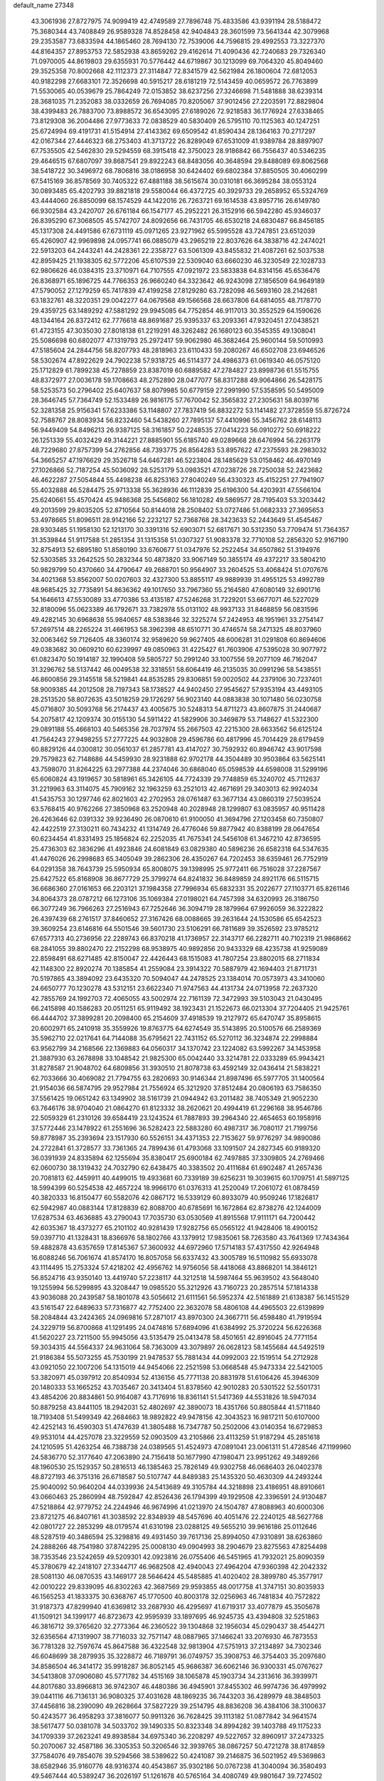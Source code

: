 default_name                                                                    
27348
  43.3061936  27.8727975  74.9099419  42.4749589  27.7896748  75.4833586
  43.9391194  28.5188472  75.3680344  43.7408849  26.9589328  74.8528458
  42.9404843  28.3601599  73.5641344  42.3079968  29.2353587  73.6833594
  44.1865460  28.7694130  72.7539006  44.7596815  29.4992553  73.3227370
  44.8164357  27.8953753  72.5852938  43.8659262  29.4162614  71.4090436
  42.7240683  29.7326340  71.0970005  44.8619803  29.6355931  70.5776442
  44.6719867  30.1213099  69.7064320  45.8049460  29.3525358  70.8002668
  42.1112373  27.3114847  72.8341579  42.5621984  26.1800604  72.6812053
  40.9182298  27.6683101  72.3526698  40.5915217  28.6181219  72.5143459
  40.0659572  26.7763899  71.5530065  40.0539679  25.7864249  72.0153852
  38.6237256  27.3246698  71.5481888  38.6239314  28.3681035  71.2352083
  38.0332659  26.7694085  70.8205067  37.9012456  27.2203591  72.8829804
  38.4399483  26.7883700  73.8988572  36.6543095  27.6189026  72.9218583
  36.1776924  27.6338465  73.8129308  36.2004486  27.9773633  72.0838529
  40.5830409  26.5795110  70.1125363  40.1247251  25.6724994  69.4191731
  41.5154914  27.4143362  69.6509542  41.8590434  28.1364163  70.2717297
  42.0167344  27.4446323  68.2753403  41.3713722  26.8289049  67.6531009
  41.9389784  28.8897907  67.7535505  42.5462830  29.5294559  68.3915418
  42.3750023  28.9186842  66.7556437  40.5346235  29.4646515  67.6807097
  39.8687541  29.8922243  68.8483056  40.3648594  29.8488089  69.8062568
  38.5418722  30.3496972  68.7806816  38.0186958  30.6424402  69.6802384
  37.8850505  30.4060299  67.5415169  36.8578569  30.7405322  67.4881188
  38.5615674  30.0310181  66.3695284  38.0553124  30.0893485  65.4202793
  39.8821818  29.5580044  66.4372725  40.3929733  29.2658952  65.5324769
  43.4444060  26.8850099  68.1574529  44.1422016  26.7263721  69.1614538
  43.8957716  26.6149780  66.9302584  43.2420707  26.6761184  66.1547177
  45.2952221  26.3152916  66.5942280  45.9346037  26.8395290  67.3068505
  45.5742707  24.8092656  66.7431705  46.6530218  24.6830487  66.8456185
  45.1317308  24.4491586  67.6731119  45.0971265  23.9271962  65.5995528
  43.7247851  23.6512039  65.4260907  42.9969898  24.0957741  66.0885079
  43.2965219  22.8037626  64.3838716  42.2474021  22.5913203  64.2443241
  44.2428361  22.2358727  63.5061309  43.8455832  21.4087261  62.5037538
  42.8959425  21.1938305  62.5772206  45.6107539  22.5309040  63.6660230
  46.3230549  22.1028733  62.9806626  46.0384315  23.3710971  64.7107555
  47.0921972  23.5833838  64.8314156  45.6536476  26.8368971  65.1896725
  44.7766353  26.9660240  64.3323642  46.9243098  27.1856509  64.9649189
  47.5790052  27.1279259  65.7417839  47.4199258  27.8129280  63.7282098
  46.5693160  28.2142681  63.1832761  48.3220351  29.0042277  64.0679568
  49.1566568  28.6637806  64.6814055  48.7178770  29.4359725  63.1489292
  47.5881292  29.9945085  64.7752854  46.9117013  30.3552529  64.1590626
  48.1344164  26.8372412  62.7776618  48.8691687  25.9395337  63.2093361
  47.9320451  27.0438521  61.4723155  47.3035030  27.8018138  61.2219291
  48.3262482  26.1680123  60.3545355  49.1308041  25.5086698  60.6802077
  47.1319793  25.2972417  59.9062980  46.3682464  25.9600144  59.5010993
  47.5185604  24.2844756  58.8207793  48.2818963  23.6110433  59.2080267
  46.6502708  23.6946526  58.5302674  47.8922629  24.7902238  57.9318725
  46.5114377  24.4986373  61.0619340  46.0575120  25.1712829  61.7899238
  45.7278859  23.8387019  60.6889582  47.2784827  23.8998736  61.5515755
  48.8372977  27.0036178  59.1708663  48.2752890  28.0477077  58.8317288
  49.9064866  26.5428175  58.5253573  50.2796402  25.6407637  58.8079985
  50.6779159  27.2991990  57.5358595  50.5495009  28.3646745  57.7364749
  52.1533489  26.9816175  57.7670042  52.3565832  27.2305631  58.8039716
  52.3281358  25.9156341  57.6233386  53.1148807  27.7837419  56.8832272
  53.1141482  27.3728559  55.8726724  52.7588767  28.8083934  56.8232460
  54.5438260  27.7895137  57.4410996  55.3456762  28.6148113  56.9449409
  54.8496213  26.9387125  58.3161857  50.2248535  27.0414223  56.0910272
  50.6918222  26.1251339  55.4032429  49.3144221  27.8885901  55.6185740
  49.0289668  28.6476994  56.2263179  48.7229680  27.8757399  54.2762856
  48.7393775  26.8564283  53.8957622  47.2375593  28.2983032  54.3665257
  47.1976629  29.3526718  54.6467281  46.5223804  28.1485629  53.0158462
  46.4970149  27.1026866  52.7187254  45.5036092  28.5253179  53.0983521
  47.0238726  28.7250038  52.2423682  46.4622287  27.5054844  55.4498238
  46.8253163  27.8040249  56.4330323  45.4152251  27.7941907  55.4032888
  46.5284475  25.9713338  55.3628936  46.1112839  25.6196300  54.4203931
  47.5566104  25.6240661  55.4570424  45.9486368  25.5456802  56.1810282
  49.5869577  28.7195403  53.3203442  49.2013599  29.8035205  52.8710564
  50.8144018  28.2508402  53.0727486  51.0682333  27.3695653  53.4978665
  51.8096511  28.9142166  52.2232127  52.7368768  28.3423633  52.2443649
  51.4545467  28.9303485  51.1958130  52.1213170  30.3391316  52.6903071
  52.6817671  30.5312350  53.7709474  51.7364357  31.3539844  51.9117588
  51.2851354  31.1315358  51.0307327  51.9083378  32.7710108  52.2856320
  52.9167190  32.8754913  52.6895180  51.8580190  33.6760677  51.0347976
  52.2522454  34.6507862  51.3194976  52.5303585  33.2642525  50.2832344
  50.4873820  33.9067149  50.3855174  49.4372217  33.5804210  50.9829799
  50.4370660  34.4790647  49.2688701  50.9564907  33.2604525  53.4068424
  51.0707676  34.4021368  53.8562007  50.0207603  32.4327300  53.8855117
  49.9889939  31.4955125  53.4992789  48.9685425  32.7735891  54.8636362
  49.1017650  33.7967360  55.2164580  47.6080149  32.6901716  54.1646613
  47.5530089  33.4770386  53.4135187  47.5246268  31.7229201  53.6677071
  46.5227029  32.8180096  55.0623389  46.1792671  33.7382978  55.0131102
  48.9937133  31.8468859  56.0831596  49.4282145  30.6968638  55.9840657
  48.5383846  32.3225274  57.2424953  48.1951961  33.2754147  57.2697514
  48.2265224  31.4661953  58.3962398  48.6510771  30.4746574  58.2471325
  48.8037960  32.0063462  59.7126405  48.3360174  32.9589620  59.9627405
  48.6006281  31.0291808  60.8694606  49.0383682  30.0609210  60.6239997
  49.0850963  31.4225427  61.7603906  47.5395028  30.9077972  61.0823470
  50.1914187  32.1990408  59.5805727  50.2991240  33.1007556  59.2077109
  46.7162047  31.3296762  58.5137442  46.0049538  32.3318551  58.6064419
  46.2135035  30.0991296  58.5438551  46.8600856  29.3145518  58.5219841
  44.8535285  29.8306851  59.0020502  44.2379106  30.7237401  58.9009385
  44.2012508  28.7197343  58.1738527  44.9402450  27.9545627  57.9353194
  43.4493105  28.2513520  58.8072635  43.5018259  29.1726297  56.9023140
  44.0883838  30.1071480  56.0230758  45.0716807  30.5093768  56.2174437
  43.4005675  30.5248313  54.8711273  43.8607875  31.2440687  54.2075817
  42.1209374  30.0155130  54.5911422  41.5829906  30.3469879  53.7148627
  41.5322300  29.0891188  55.4668103  40.5465356  28.7037974  55.2667503
  42.2215300  28.6633562  56.6125124  41.7564243  27.9498255  57.2777225
  44.9032808  29.4596786  60.4817996  45.7014429  28.6179459  60.8829126
  44.0300812  30.0561037  61.2857781  43.4147027  30.7592932  60.8946742
  43.9017598  29.7579823  62.7148686  44.5459930  28.9231888  62.9702178
  44.3504489  30.9503864  63.5625141  43.7598070  31.8264225  63.2977388
  44.2374046  30.6868040  65.0598539  44.6598008  31.5299196  65.6060824
  43.1919657  30.5818961  65.3426105  44.7724339  29.7748859  65.3240702
  45.7112637  31.2219963  63.3114075  45.7909162  32.1963259  63.2521013
  42.4671691  29.3403013  62.9924034  41.5435753  30.1297746  62.8021603
  42.2702953  28.0761487  63.3677134  43.0860319  27.5039524  63.5768415
  40.9762266  27.3850968  63.2520948  40.2028948  28.1299807  63.0835957
  40.9511428  26.4263646  62.0391332  39.9236490  26.0870610  61.9100050
  41.3694796  27.1203458  60.7350807  42.4422519  27.3130211  60.7434232
  41.1314749  26.4776046  59.8877942  40.8388199  28.0647654  60.6234454
  41.8331493  25.1856824  62.2252035  41.7675341  24.5456108  61.3467210
  42.8736595  25.4736303  62.3836296  41.4923846  24.6081849  63.0829380
  40.5896236  26.6582318  64.5347635  41.4476026  26.2998683  65.3405049
  39.2862306  26.4350267  64.7202453  38.6359461  26.7752919  64.0291358
  38.7643739  25.5950934  65.8008075  39.1398995  25.9772411  66.7516028
  37.2287567  25.6427522  65.8168908  36.8677729  25.3799274  64.8241832
  36.8489859  24.8921176  66.5115715  36.6686360  27.0161653  66.2203121
  37.1984358  27.7996934  65.6832331  35.2022677  27.1103771  65.8261146
  34.8064373  28.0787212  66.1273106  35.1069384  27.0198021  64.7457398
  34.6320993  26.3186750  66.3077249  36.7966263  27.2516943  67.7252646
  36.3094719  28.1879964  67.9926059  36.3222822  26.4397439  68.2761517
  37.8460652  27.3167426  68.0088665  39.2631644  24.1530586  65.6542523
  39.3609254  23.6146816  64.5501546  39.5601730  23.5106291  66.7811689
  39.3526592  23.9785212  67.6577313  40.2736956  22.2289743  66.8370218
  41.1736957  22.3143717  66.2282711  40.7102319  21.9868662  68.2841055
  39.8802470  22.2152298  68.9538975  40.9892856  20.9433329  68.4235738
  41.9259089  22.8598491  68.6271485  42.8150047  22.4426443  68.1515083
  41.7807254  23.8802015  68.2711834  42.1148300  22.8920274  70.1385854
  41.2559084  23.3914322  70.5887979  42.1694403  21.8711731  70.5197865
  43.3894092  23.6435320  70.5094047  44.2478525  23.1384014  70.0573973
  43.3410060  24.6650777  70.1230278  43.5312151  23.6622340  71.9747563
  44.4131734  24.0713958  72.2637320  42.7855769  24.1992703  72.4065055
  43.5002974  22.7161139  72.3472993  39.5103043  21.0430495  66.2415898
  40.1586283  20.0511251  65.9119492  38.1923431  21.1522673  66.0213304
  37.7204405  21.9425761  66.4444702  37.3899281  20.2098400  65.2154609
  37.4918539  19.2127972  65.6470747  35.8958615  20.6002971  65.2410918
  35.3559926  19.8763775  64.6274549  35.5143895  20.5100576  66.2589369
  35.5962710  22.0217641  64.7144088  35.6795621  22.7431152  65.5270112
  36.3234874  22.2998884  63.9562799  34.2168566  22.1369883  64.0560317
  34.1370742  23.1224082  63.5992267  34.1453958  21.3887930  63.2678898
  33.1048542  21.9825300  65.0042440  33.3214781  22.0333289  65.9943421
  31.8278587  21.9048702  64.6809856  31.3930510  21.8078738  63.4592149
  32.0436414  21.5838221  62.7033666  30.4069082  21.7794755  63.2820693
  30.9146344  21.8987496  65.5977705  31.1400564  21.9154036  66.5874795
  29.9527984  21.7556924  65.3212920  37.8512484  20.0806193  63.7586350
  37.5561425  19.0651242  63.1349902  38.5161739  21.0944942  63.2011482
  38.7405349  21.9052230  63.7646176  38.9704040  21.0864270  61.8123332
  38.2620621  20.4994419  61.2296168  38.9546786  22.5059329  61.2310126
  39.6584419  23.1243524  61.7887893  39.2964340  22.4654653  60.1958916
  37.5772446  23.1478922  61.2551696  36.5282423  22.5883280  60.4987317
  36.7080117  21.7199756  59.8778987  35.2393694  23.1517930  60.5526151
  34.4371353  22.7153627  59.9776297  34.9890086  24.2722841  61.3728577
  33.7361365  24.7899436  61.4793068  33.1091507  24.2827345  60.9189320
  36.0391939  24.8335894  62.1255694  35.8380417  25.6900184  62.7497885
  37.3309805  24.2769466  62.0600730  38.1319432  24.7032790  62.6438475
  40.3383502  20.4111684  61.6902487  41.2657436  20.7081813  62.4459911
  40.4499015  19.4933681  60.7339189  39.6256231  19.3039615  60.1709751
  41.5897125  18.5994399  60.5254538  42.4657224  18.9966170  61.0376313
  41.2520049  17.2061072  61.0878459  40.3820333  16.8150477  60.5582076
  42.0867172  16.5339129  60.8933079  40.9509246  17.1826817  62.5942987
  40.0883144  17.8128839  62.8088700  40.6785691  16.1672864  62.8738276
  42.1244009  17.6287534  63.4636885  43.2790043  17.7035730  63.0530569
  41.8915568  17.9111171  64.7200442  42.6035367  18.4373277  65.2101102
  40.9281439  17.9282756  65.0565122  41.9428406  18.4900152  59.0397710
  41.1328431  18.8366976  58.1802766  43.1379912  17.9835061  58.7263580
  43.7641369  17.7434364  59.4882878  43.6357659  17.8145367  57.3600932
  44.6972960  17.5714183  57.4317550  42.9264948  16.6088246  56.7061674
  41.8574170  16.8057058  56.6337432  43.3005789  16.5110982  55.6933078
  43.1114495  15.2753324  57.4218202  42.4956762  14.9756056  58.4418068
  43.8868201  14.3846121  56.8524716  43.9350140  13.4419740  57.2238117
  44.3212518  14.5987464  55.9639502  43.5648040  19.1255994  56.5299895
  43.3208447  19.0985520  55.3212926  43.7160723  20.2857514  57.1814338
  43.9036088  20.2439587  58.1801078  43.5056612  21.6111561  56.5952374
  42.5161889  21.6138387  56.1451529  43.5161547  22.6489633  57.7316877
  42.7752400  22.3632078  58.4806108  44.4965503  22.6139899  58.2084844
  43.2424365  24.0969816  57.2871017  43.8970300  24.3667711  56.4598480
  41.7919594  24.3229719  56.8700868  41.1291495  24.0474816  57.6894096
  41.6384992  25.3720224  56.6226368  41.5620227  23.7211500  55.9945056
  43.5135479  25.0413478  58.4501651  42.8916045  24.7771154  59.3034315
  44.5564337  24.9631064  58.7363009  43.3079897  26.0628123  58.1455684
  44.5492519  21.9186384  55.5073255  45.7530199  21.9478537  55.7881434
  44.0992003  22.1519514  54.2712928  43.0921050  22.1007206  54.1315019
  44.9454066  22.2521598  53.0668548  45.9473334  22.5421005  53.3820971
  45.0397912  20.8540934  52.4136156  45.7771138  20.8831978  51.6106426
  45.3946309  20.1480333  53.1665252  43.7035467  20.3413404  51.8378560
  42.9010283  20.5301522  52.5501731  43.4854206  20.8834861  50.9164087
  43.7176916  18.8361141  51.5417369  44.5531826  18.5947034  50.8879258
  43.8441105  18.2942031  52.4802697  42.3890073  18.4351766  50.8805844
  41.5711840  18.7193408  51.5499349  42.2684663  18.9892822  49.9478156
  42.3043523  16.9817211  50.6107000  42.4252143  16.4590303  51.4747639
  41.3805488  16.7347787  50.2502006  43.0140354  16.6729853  49.9531014
  44.4257078  23.3229559  52.0903509  43.2105866  23.4113259  51.9187294
  45.2851618  24.1210595  51.4263254  46.7388738  24.0389565  51.4524973
  47.0891041  23.0061311  51.4728546  47.1199960  24.5836770  52.3177640
  47.2063890  24.7156418  50.1677990  47.1980471  23.9951262  49.3489266
  48.1960530  25.1529357  50.2816513  46.1385463  25.7826149  49.9302758
  46.0686403  26.0402378  48.8727193  46.3751316  26.6718587  50.5107747
  44.8489383  25.1435320  50.4630309  44.2493244  25.9040092  50.9640204
  44.0339936  24.5413689  49.3105784  44.3218898  23.4186951  48.8910661
  43.0660463  25.2860994  48.7592847  42.8526436  26.1794399  49.1929508
  42.3396591  24.9130487  47.5218864  42.9779752  24.2244946  46.9674996
  41.0213970  24.1504787  47.8088963  40.6000306  23.8721275  46.8407161
  41.3038592  22.8348939  48.5457696  40.4051476  22.2240125  48.5627768
  42.0801727  22.2853299  48.0179574  41.6310198  23.0288125  49.5655210
  39.9616186  25.0112646  48.5287519  40.3486594  25.3298816  49.4931450
  39.7617136  25.8994050  47.9310891  38.6263860  24.2888266  48.7541980
  37.8742295  25.0008130  49.0904993  38.2904679  23.8275563  47.8254498
  38.7353546  23.5242659  49.5209301  42.0923816  26.0755406  46.5451965
  41.7932021  25.8090359  45.3780679  42.2418107  27.3344717  46.9682508
  42.4940043  27.4964204  47.9360398  42.2042332  28.5081130  46.0870535
  43.1469177  28.5646424  45.5485885  41.4020402  28.3899780  45.3577917
  42.0010222  29.8339095  46.8302263  42.3687569  29.9593855  48.0017758
  41.3747151  30.8035933  46.1565253  41.1833375  30.6368767  45.1770500
  40.8003178  32.0256963  46.7481834  40.7572822  31.9187373  47.8299940
  41.6369812  33.2687930  46.4295697  41.6719317  33.4077879  45.3505678
  41.1509121  34.1399177  46.8723673  42.9595939  33.1897695  46.9245735
  43.4394808  32.5251863  46.3816712  39.3765620  32.2773364  46.2360522
  39.1304868  32.1956034  45.0290437  38.4544271  32.6356564  47.1319907
  38.7716033  32.7571147  48.0887965  37.1466241  33.2076930  46.7873553
  36.7781328  32.7597674  45.8647588  36.4322548  32.9813904  47.5751913
  37.2134897  34.7302346  46.6048699  38.2879935  35.3228872  46.7189791
  36.0749757  35.3908753  46.3754403  35.2097680  34.8586504  46.3414172
  35.9918287  36.8052145  45.9686387  36.6062146  36.9300331  45.0767627
  34.5413808  37.0906080  45.5771782  34.4515169  38.1065878  45.1903734
  34.2313616  36.3939971  44.8017680  33.8966813  36.9742307  46.4480386
  36.4945901  37.8455302  46.9974736  36.4979992  39.0441116  46.7136131
  36.9080325  37.4031628  48.1869235  36.7443203  36.4289979  48.3848503
  37.4456816  38.2390090  49.2628664  37.5827229  39.2514795  48.8836208
  36.4384106  38.3100637  50.4243577  36.4958293  37.3816077  50.9911326
  36.7628425  39.1113182  51.0877842  34.9641574  38.5617477  50.0381078
  34.5033702  39.1490335  50.8323348  34.8994282  39.1403788  49.1175233
  34.1709339  37.2623241  49.8938584  34.6975340  36.2208297  49.5227657
  32.8960917  37.2473325  50.2070067  32.4587186  36.3305353  50.3206546
  32.3939765  38.0867257  50.4721278  38.8174859  37.7584076  49.7854076
  39.5294566  38.5389622  50.4241087  39.2146875  36.5021952  49.5369863
  38.6582946  35.9160776  48.9316374  40.4543867  35.9302186  50.0767238
  41.3040094  36.3580493  49.5467444  40.5389247  36.2026197  51.1261678
  40.5765164  34.4080749  49.9801647  39.7274502  33.7369644  49.3905946
  41.6666662  33.8819746  50.5458695  42.2911553  34.5213510  51.0215370
  42.0900665  32.4702206  50.4659273  42.2414129  32.2196598  49.4164397
  43.4525343  32.2931847  51.1842432  43.3346210  32.6712256  52.2019348
  43.9144316  30.8222590  51.2748382  44.9026396  30.7505938  51.7265901
  43.2409981  30.2351477  51.8954359  43.9622187  30.3854017  50.2785541
  44.5619762  33.1075779  50.4778528  44.9541578  32.5456903  49.6283465
  44.1680173  34.0469055  50.0938657  45.7037952  33.4514764  51.4379379
  46.4818363  33.9954003  50.9086274  45.3312932  34.0689281  52.2559714
  46.1389143  32.5421153  51.8408308  41.0283413  31.5067701  51.0262521
  40.2845437  31.8358222  51.9509336  40.9938831  30.2800450  50.5042591
  41.6223798  30.0749180  49.7325280  40.1537971  29.1754200  50.9844235
  39.8883615  29.3911444  52.0164175  38.8303002  29.0987465  50.1948208
  38.2281801  29.9670923  50.4619618  39.0379926  29.1415959  48.6847921
  38.0703269  29.0786979  48.1921772  39.4942683  30.0834953  48.3977025
  39.6699487  28.3139973  48.3658785  38.0046624  27.8448695  50.4925592
  37.7755090  27.7752772  51.5481190  37.0682946  27.8990681  49.9515184
  38.5312889  26.9477512  50.1768001  40.9175092  27.8475151  51.0110433
  41.7092345  27.5348935  50.1170171  40.6466310  27.0636114  52.0548127
  39.9529400  27.3980288  52.7156763  41.1609327  25.7147981  52.2817329
  41.8849755  25.4632709  51.5076912  41.8612322  25.6735232  53.6454567
  41.1743670  26.0091872  54.4235227  42.1600279  24.6474186  53.8652690
  43.3405806  26.7140990  53.6357235  42.7350017  27.8869426  53.8693347
  40.0456139  24.6590268  52.2443843  38.8850690  24.9711024  52.4953278
  40.4100283  23.4012728  52.0074550  41.3978141  23.2383439  51.8451531
  39.6299264  22.2286984  52.3972890  38.5704237  22.4823416  52.4327460
  39.8285675  21.1294628  51.3508076  40.8900441  20.9844241  51.1568938
  39.4053853  20.1931166  51.7154467  39.3234049  21.4092225  50.4290217
  40.0594385  21.7379603  53.7908956  41.2163354  21.9119293  54.1776744
  39.1468229  21.0963394  54.5167152  38.2007461  21.0392126  54.1499767
  39.3853045  20.4220634  55.7928273  40.3966739  20.0120058  55.8097727
  39.2401881  21.4448364  56.9276718  38.2252034  21.8428403  56.9397700
  39.4506183  20.9711376  57.8869866  39.9425830  22.2582437  56.7772724
  38.3902584  19.2669368  55.9887380  37.3543797  19.2180316  55.3294131
  38.6625756  18.3749060  56.9372402  39.5444855  18.4785769  57.4271575
  37.6643959  17.5043385  57.5599384  36.8180354  17.3757839  56.8869503
  38.2844295  16.1250250  57.8054946  38.6630178  15.7428228  56.8559659
  39.1395589  16.2327344  58.4745369  37.3266318  15.0997552  58.3834656
  36.4777006  14.3782105  57.5225523  36.4903088  14.5742873  56.4567676
  35.6281712  13.3829974  58.0419690  34.9857678  12.8171077  57.3849527
  35.6194150  13.1011793  59.4232014  34.8078825  12.1231422  59.9074223
  34.9111042  12.0143865  60.8783491  36.4682400  13.8270079  60.2862178
  36.4684351  13.6073488  61.3437721  37.3163503  14.8269805  59.7668399
  37.9656710  15.3815975  60.4324583  37.1536712  18.1385669  58.8630316
  37.9473633  18.6531588  59.6499037  35.8450643  18.1002950  59.1056372
  35.2451827  17.6737460  58.4055588  35.2076952  18.5366038  60.3530576
  35.9014519  19.1606048  60.9186524  33.9947677  19.4169739  59.9965196
  34.3481578  20.2620839  59.4034565  33.3149183  18.8390978  59.3696313
  33.2105964  19.9566070  61.2000216  33.0829163  19.2636878  62.2308142
  32.6911943  21.0915858  61.1154626  34.8575397  17.3164956  61.2249862
  34.0448157  16.4756444  60.8399364  35.4639854  17.2197578  62.4106134
  36.1536913  17.9267215  62.6455204  35.3016631  16.1085222  63.3516044
  35.4278509  15.1754301  62.8018426  36.4362151  16.2219917  64.3767554
  37.4010116  16.2159731  63.8671613  36.3340554  17.1484957  64.9428287
  36.3972677  15.3824316  65.0677757  33.9255408  16.0315487  64.0549221
  33.6270317  15.0262646  64.7083974  33.0827556  17.0625931  63.9545283
  33.3651044  17.8588464  63.3828491  31.7308452  17.1006083  64.5379934
  31.6221503  16.2967972  65.2662395  31.5124665  18.4374523  65.2796655
  31.5696083  19.2302741  64.5370457  30.1087750  18.4937023  65.9028885
  29.3506941  18.5819664  65.1252280  29.9214669  17.5915053  66.4855784
  30.0214440  19.3600584  66.5593057  32.5830713  18.7419739  66.3555947
  33.5546159  18.8432479  65.8742141  32.3549745  19.7037860  66.8152110
  32.7095325  17.7041048  67.4761333  33.0491983  16.7564569  67.0658701
  33.4423467  18.0504689  68.2034473  31.7543306  17.5659466  67.9812934
  30.6576282  16.8681270  63.4645055  29.6792519  16.1591352  63.7138573
  30.8378028  17.4254136  62.2619204  31.6412942  18.0427390  62.1486254
  30.0015570  17.1357096  61.0842430  28.9673672  17.0155686  61.4076065
  30.0664170  18.3174639  60.0998635  31.0988188  18.4437338  59.7790263
  29.4764679  18.0600993  59.2228209  29.5453727  19.6648658  60.6303374
  30.1359618  19.9833394  61.4882969  29.6621591  20.7171721  59.5284830
  30.7006837  20.8003716  59.2074728  29.0401760  20.4383248  58.6785917
  29.3405272  21.6865154  59.9101567  28.0746311  19.5889367  61.0392843
  27.7143850  20.5881659  61.2781778  27.4734514  19.1819088  60.2257460
  27.9673160  18.9650331  61.9240946  30.3794922  15.8153797  60.3803632
  29.6042583  15.3073011  59.5680927  31.5465052  15.2522704  60.6986825
  32.1703420  15.8003405  61.2796191  32.1013644  13.9924687  60.1796058
  33.1066014  13.9124402  60.5917442  31.3146680  12.7760446  60.6886399
  30.2991642  12.8153008  60.2939073  31.7916769  11.8686460  60.3163172
  31.2481738  12.6801985  62.2098312  32.2559667  12.5675830  62.6063824
  30.8068069  13.5865664  62.6294480  30.3980024  11.4734943  62.5864968
  30.8155335  10.3094289  62.3469062  29.2700255  11.6712510  63.0917944
  32.2842870  13.9652686  58.6542390  31.9808704  12.9650596  57.9963688
  32.7319079  15.0735851  58.0605791  33.0400665  15.8387272  58.6520600
  32.7684219  15.2544458  56.5992046  33.0331597  14.3067489  56.1268002
  31.3681603  15.6579282  56.1069729  31.3506164  15.6451412  55.0172259
  30.6474808  14.9221816  56.4627899  30.9484336  17.0576120  56.5762031
  31.0904741  17.1576487  57.6509193  31.5647633  17.8050135  56.0777998
  29.4883041  17.3352293  56.2306078  29.3279055  18.4090456  56.3433581
  29.3005081  17.0611702  55.1906400  28.5614949  16.6035086  57.1115393
  28.9236219  15.8101569  57.6239148  27.3325792  16.9817237  57.3980531
  26.7737321  18.0131287  56.8401642  27.2265303  18.4823088  56.0612975
  25.8559996  18.2891719  57.1593249  26.6231271  16.3492558  58.2822562
  26.9634980  15.4966091  58.7087813  25.6890946  16.6917703  58.4624909
  33.8079569  16.2716458  56.1548577  34.2595166  17.0924153  56.9517525
  34.1338116  16.2581560  54.8669681  33.7069865  15.5571547  54.2718068
  34.9127788  17.3276326  54.2530327  35.7795371  17.5100724  54.8846605
  35.4187448  16.8985573  52.8746907  34.5595760  16.7385119  52.2253200
  36.0149458  17.7079734  52.4671883  36.2886714  15.6584247  52.8771943
  37.0834650  15.4134374  53.7765828  36.1894298  14.8578333  51.8456364
  36.7384007  14.0119787  51.8180357  35.5617421  15.1087661  51.0898793
  34.1118935  18.6397737  54.1464332  32.9125922  18.6332118  53.8557505
  34.7968127  19.7677612  54.3209030  35.7816773  19.6827544  54.5580760
  34.2667208  21.1368004  54.2475858  33.3716026  21.1385117  53.6255737
  33.8703224  21.6755154  55.6422254  33.4922258  22.6872751  55.5066139
  32.7466793  20.8531087  56.2848983  32.3891268  21.3610322  57.1812233
  31.9197544  20.7500727  55.5826826  33.1098556  19.8632097  56.5618515
  35.0390396  21.7475274  56.6366375  34.6902338  22.1716594  57.5775490
  35.4400278  20.7508553  56.8235235  35.8292880  22.3855952  56.2450575
  35.2871984  22.0682620  53.5847540  36.4953639  21.8476004  53.6771420
  34.8115134  23.1196162  52.9217427  33.8052295  23.2473928  52.9035675
  35.6226759  24.2599447  52.5089542  36.6602727  23.9441075  52.4122096
  35.1536545  24.7476505  51.1380624  34.1209678  25.0857108  51.2003840
  35.7868753  25.5723130  50.8111645  35.2187145  23.9404756  50.4113388
  35.5457456  25.3803648  53.5596483  34.4711886  25.6654400  54.0885067
  36.6750909  26.0353556  53.8339695  37.5089000  25.7338710  53.3396536
  36.8363636  27.1115286  54.8205849  35.8575077  27.4130791  55.1931082
  37.6815008  26.6315424  56.0295983  38.6791596  26.3707927  55.6703071
  37.8344537  27.7747674  57.0548952  38.5246973  27.4790360  57.8427620
  38.2462127  28.6675730  56.5861720  36.8673131  28.0212473  57.4934810
  37.0763091  25.3633084  56.6769986  36.0388428  25.5525240  56.9402415
  37.0949738  24.5524791  55.9482792  37.8075700  24.8590736  57.9262712
  37.4120562  23.8811973  58.1966572  38.8728459  24.7655910  57.7211315
  37.6500879  25.5390886  58.7634235  37.4851292  28.3150035  54.1288636
  38.6788746  28.2844426  53.8254992  36.7167259  29.3744766  53.8640739
  35.7524044  29.3358422  54.1854584  37.2197613  30.6624662  53.3543625
  38.0592411  30.4807251  52.6855712  36.0990737  31.3596563  52.5605928
  35.7019197  30.6610469  51.8214005  35.2940081  31.6295772  53.2467298
  36.5948579  32.6209077  51.8320003  37.0919360  33.2800004  52.5411774
  37.3194910  32.3388953  51.0662245  35.4651455  33.4339145  51.1918675
  34.7094992  33.6699340  51.9434496  35.8996984  34.3700633  50.8405703
  34.8019357  32.7220989  50.0101273  35.5728413  32.4083751  49.3031433
  34.2835931  31.8229674  50.3558628  33.8428362  33.6245057  49.3367761
  34.2281228  34.5530205  49.1984141  33.5487170  33.2768106  48.4321182
  33.0081538  33.7800212  49.9042587  37.7276385  31.5296890  54.5116662
  37.1053333  31.5328338  55.5715902  38.8005848  32.3005237  54.3002611
  39.2633283  32.2196435  53.3986282  39.3264794  33.3104694  55.2333162
  38.7305108  33.2960775  56.1490097  40.7709520  32.9572079  55.6202321
  40.7888420  31.9597949  56.0595715  41.3913066  32.9577333  54.7216062
  41.3469361  33.9551085  56.6371232  41.2517922  34.9708970  56.2542301
  40.7886313  33.8847966  57.5716027  42.8325009  33.7047046  56.8971023
  42.9865630  32.7175308  57.3327948  43.3744635  33.7646105  55.9523222
  43.3299536  34.7914916  57.8514195  43.0272352  35.7665085  57.4586711
  42.8631950  34.6558681  58.8303961  44.7974724  34.7592758  57.9795222
  45.1297841  33.8911623  58.3954570  45.2438734  34.8439686  57.0735773
  45.1248249  35.5271131  58.5615589  39.2483396  34.7254989  54.6510536
  39.8059125  35.0222339  53.5917293  38.6350189  35.6215965  55.4137883
  38.2032869  35.2841245  56.2686079  38.6765464  37.0724972  55.2605690
  39.1678051  37.3397524  54.3256456  37.2457681  37.6376772  55.2282644
  36.7295439  37.3831444  56.1533574  37.3374469  38.7244235  55.1915282
  36.3961918  37.1825229  54.0247615  37.0256641  37.1521832  53.1377090
  35.7105754  35.8230521  54.2064393  36.4427594  35.0212542  54.2024997
  35.1635889  35.8021593  55.1489928  35.0160053  35.6462699  53.3854699
  35.2803144  38.1988029  53.7985077  34.6618627  38.2630658  54.6925833
  35.7152745  39.1731527  53.5734386  34.6614307  37.8919217  52.9567337
  39.4813190  37.6813957  56.4196372  39.5281950  37.1153860  57.5136088
  40.0815282  38.8538607  56.2168017  40.0425424  39.2762735  55.2927666
  40.7224996  39.6103238  57.2967641  40.1336453  39.4536518  58.1956449
  42.1238698  39.0733521  57.5783824  42.0783165  37.9999692  57.7694835
  42.7533243  39.2504539  56.7062635  42.6730013  39.7242763  58.7097616
  42.6540277  39.0722389  59.4603001  40.7456478  41.1146048  57.0183802
  40.9624404  41.5466685  55.8848091  40.4686059  41.9052894  58.0623416
  40.3129556  41.4214931  58.9422788  40.1617750  43.3480152  58.0194943
  39.7445705  43.6184339  58.9881052  41.4592944  44.1688617  57.8415897
  41.9507554  43.8900509  56.9087962  41.2160108  45.2308415  57.8042761
  42.4239837  43.9489791  59.0093438  41.9307681  44.2533115  59.9334943
  42.6843777  42.8914875  59.0748784  43.7170773  44.7492028  58.8656733
  44.2165764  44.4759166  57.9333241  43.4879517  45.8173444  58.8524308
  44.5853270  44.4365171  60.0052374  44.2769693  43.7184613  60.6500799
  45.7494304  44.9578746  60.3114226  46.3546852  45.8563376  59.6006640
  45.9270517  46.2118587  58.7508466  47.2395830  46.2278413  59.9138047
  46.3310182  44.5413742  61.3863529  45.8808580  43.8044145  61.9198533
  47.2710492  44.8341681  61.6040832  39.0537742  43.7094948  57.0071556
  39.1960787  44.7081759  56.2983366  37.9385594  42.9516763  56.9031543
  37.4954655  41.8887519  57.7998974  37.6615201  42.1489466  58.8463135
  38.0121296  40.9603028  57.5549031  36.0044494  41.7096810  57.5290902
  35.4310843  42.4204886  58.1261192  35.6776810  40.6878781  57.7259420
  35.8979731  42.0661854  56.0465928  34.8925570  42.3969019  55.7870267
  36.1848748  41.2037041  55.4425405  36.9301346  43.1826289  55.8612771
  37.3865610  43.0950850  54.8751354  36.2717251  44.5657065  55.9561191
  35.8911141  45.1404283  54.9476729  36.1770881  45.1265090  57.1613829
  36.5322217  44.6067322  57.9482697  35.6344803  46.4589789  57.4399934
  34.6532606  46.5447730  56.9775181  35.4495506  46.5780974  58.9639083
  35.3189829  47.6244917  59.2376172  34.5240213  46.0680290  59.2312859
  36.5841617  45.9812282  59.7821648  37.8555696  46.5867704  59.7879822
  38.0200351  47.5179051  59.2638726  38.9198637  45.9848739  60.4805177
  39.8969735  46.4496025  60.4821892  38.7095906  44.7959107  61.1977760
  39.5233526  44.3646338  61.7630799  37.4413556  44.1885670  61.1973644
  37.2703445  43.2801884  61.7600112  36.3839486  44.7742685  60.4807360
  35.4120374  44.3002834  60.4821928  36.4751893  47.6331106  56.8949148
  35.9786516  48.7523805  56.8881250  37.7283493  47.4202832  56.4666168
  38.0640701  46.4657502  56.4290209  38.7155318  48.4880521  56.2045068
  38.7733915  49.1051651  57.1008761  40.0789216  47.8028575  55.9941080
  40.2582933  47.1227108  56.8265188  40.0251440  47.2063499  55.0817202
  41.2988379  48.7303714  55.8820510  42.1567831  48.1191234  55.6030054
  41.1513347  49.4523646  55.0812058  41.6616162  49.4750131  57.1660231
  40.9992928  49.4146216  58.2005669  42.7597746  50.1880321  57.1559874
  43.0172761  50.7143277  57.9779127  43.3375784  50.2082411  56.3194128
  38.3545010  49.4470466  55.0460238  38.8484597  50.5770312  54.9949466
  37.4557923  49.0195991  54.1573221  37.1114865  48.0759979  54.2716951
  36.7272645  49.8466789  53.1960036  36.6481644  50.8654534  53.5822516
  37.5038713  49.8826642  51.8585162  38.4598279  50.3818169  52.0171221
  37.7077806  48.8639854  51.5295071  36.7517853  50.5850739  50.7365601
  35.6439921  50.2211806  50.3846550  37.2916772  51.5929074  50.1083107
  36.7302987  52.0373703  49.3899054  38.2580945  51.8548801  50.2605387
  35.3008588  49.2735330  53.0720050  35.1203695  48.0575132  53.0322383
  34.2806370  50.1261235  52.9852457  34.4804666  51.1188091  53.0408618
  32.8677257  49.7371855  52.9246610  32.6118140  49.2127301  53.8445786
  32.0023612  51.0015515  52.8350307  32.3509374  51.6415914  52.0234575
  30.9903971  50.6759214  52.5914200  31.9083773  51.7985782  54.1482194
  30.9849338  52.3751337  54.1217408  31.8403748  51.1042880  54.9778666
  33.0404342  52.7747322  54.4520947  34.1419756  52.7121487  53.9258498
  32.8186439  53.6884537  55.3657420  33.5613872  54.3115993  55.6455362
  31.8986179  53.7212963  55.7944603  32.5278891  48.7921507  51.7572070
  31.7206039  47.8810444  51.9224528  33.1816183  48.9350535  50.6032426
  33.8609504  49.6857708  50.5370762  33.0366871  48.0212411  49.4532952
  31.9751599  47.9214359  49.2233783  33.7331026  48.5776319  48.1986209
  33.5172209  47.9100630  47.3655121  33.2748469  49.9889310  47.8293080
  32.1911860  50.0049329  47.7090410  33.5547759  50.7053400  48.6013928
  33.7387508  50.2880016  46.8891733  35.1314766  48.6217038  48.3607296
  35.3088137  49.2903047  49.0552545  33.5748682  46.6143423  49.7503685
  33.0572233  45.6295824  49.2202079  34.5755451  46.4894916  50.6294962
  34.9431298  47.3313344  51.0564280  35.0805070  45.2026310  51.1273844
  35.0847439  44.4730922  50.3174114  36.5260974  45.3456225  51.6356625
  36.5272611  45.9661721  52.5299908  36.8723654  44.3568338  51.9340565
  37.5535141  45.9315071  50.6900163  38.8892624  46.1484473  51.0368537
  39.4576425  46.7482852  49.9767118  40.4887600  47.0754480  49.9324054
  38.5597846  46.9061849  48.9901823  38.7218655  47.3810709  48.1066588
  37.3602748  46.3852250  49.4158012  36.4364876  46.3730528  48.8571337
  34.1768194  44.6678383  52.2490686  33.9177936  43.4634688  52.3219053
  33.6489343  45.5668278  53.0861699  33.9887519  46.5194696  53.0149293
  32.7661345  45.2500162  54.2044292  33.2567195  44.5049907  54.8318151
  32.5469469  46.5213145  55.0358398  32.1155236  46.2573281  56.0001370
  33.4943069  47.0358516  55.1950898  31.8606524  47.1961952  54.5253648
  31.4393455  44.6614247  53.7110329  31.0351496  43.5878244  54.1582691
  30.8133418  45.3025146  52.7146780  31.1977052  46.1978800  52.4209543
  29.5711208  44.8426091  52.0841921  28.8092602  44.7508563  52.8608593
  29.0839646  45.8717710  51.0474978  29.9139889  46.1831633  50.4097384
  28.3224226  45.4078003  50.4204697  28.4585152  47.0946050  51.7352242
  27.6104695  46.7601318  52.3336253  29.1914293  47.5590584  52.3938662
  27.9579600  48.1384995  50.7331289  28.7851445  48.4767003  50.1058105
  27.1914204  47.6872217  50.1049645  27.3679635  49.3321506  51.4913204
  26.6781255  48.9662899  52.2573292  28.1822192  49.8651659  51.9895509
  26.6421102  50.2474088  50.5857796  25.8262616  49.7985190  50.1787464
  26.3127870  51.0841106  51.0604190  27.2209428  50.5508628  49.8081219
  29.7203363  43.4547092  51.4659900  28.8661043  42.6063407  51.7251616
  30.7948976  43.1804191  50.7113154  31.4492495  43.9291755  50.5218293
  31.0066521  41.8594044  50.0815143  30.0347434  41.5213010  49.7199169
  31.8954169  41.9768430  48.8340016  31.6854455  41.1103043  48.2064320
  31.5941653  42.8687877  48.2843773  33.4128445  42.0274172  49.0649302
  33.6765072  42.9367279  49.5998537  33.7177764  41.1714055  49.6626933
  34.1619840  41.9674572  47.7241348  35.2065496  41.7213222  47.9019241
  33.7516163  41.1552660  47.1208834  34.0491968  43.2281079  46.9685516
  33.1772456  43.3721409  46.4704760  34.9946601  44.1353622  46.7901313
  36.1814265  44.0753682  47.3129669  36.4398754  43.3233157  47.9483332
  36.8802200  44.7336510  46.9923288  34.7889335  45.1738690  46.0471677
  33.9229209  45.2621375  45.5186411  35.5774994  45.7788618  45.8604375
  31.4490575  40.7506302  51.0415352  31.2649457  39.5769477  50.7307705
  31.9782269  41.0961285  52.2145996  32.2030946  42.0696463  52.3729566
  32.1486684  40.1588579  53.3248214  32.5538370  39.2167328  52.9513796
  33.1520057  40.7685900  54.3104675  34.1079399  40.9210416  53.8105725
  32.7928702  41.7294667  54.6780653  33.2892157  40.0984505  55.1590139
  30.8043492  39.8549446  54.0119662  30.3708253  38.7065183  54.0995326
  30.1165919  40.9037058  54.4653953  30.5173119  41.8283792  54.3380567
  28.8797050  40.8173061  55.2382870  29.0536391  40.1875372  56.1088781
  28.5499576  42.2263389  55.7299834  29.3964538  42.6028587  56.3061999
  28.4288133  42.8817117  54.8652694  27.3097571  42.3248965  56.5887498
  27.3755230  42.0645160  57.9722819  28.3045491  41.7550574  58.4256662
  26.2274205  42.2195325  58.7722472  26.2660742  42.0391490  59.8356405
  25.0106603  42.6192586  58.1832139  23.9066535  42.7825276  58.9547646
  23.1439286  43.0376218  58.3989016  24.9469173  42.8628494  56.7948473
  24.0187545  43.1598799  56.3342850  26.0955771  42.7203511  56.0013835
  26.0394625  42.9197199  54.9399707  27.7200618  40.1900971  54.4522378
  26.9581331  39.4058280  55.0112727  27.6368946  40.4222966  53.1358286
  28.2747756  41.0973714  52.7279752  26.6570081  39.7623135  52.2589016
  25.6530151  40.0030193  52.6175445  26.8010782  40.3131596  50.8318860
  26.5811800  41.3794223  50.8572715  27.8260086  40.1672811  50.4858184
  25.8320909  39.6440021  49.8464804  26.1490585  38.6165864  49.6695248
  24.8429705  39.6318180  50.3016501  25.7142877  40.3580388  48.4951785
  25.0118614  39.8033955  47.8707178  25.2927461  41.3458787  48.6535858
  26.9998910  40.4661396  47.7854910  27.3043001  39.6708790  47.2319361
  27.8431622  41.4783757  47.8166385  27.6922058  42.5061502  48.5969367
  26.8243600  42.6533265  49.0889572  28.3175459  43.2866094  48.4460031
  28.8874004  41.4685089  47.0480739  28.8803711  40.8193830  46.2665921
  29.5158464  42.2610187  47.0129040  26.7709638  38.2377041  52.2960297
  25.7500555  37.5623583  52.2591391  27.9737988  37.6764305  52.4124688
  28.7874937  38.2704911  52.4931360  28.1491439  36.2230205  52.5353662
  27.4435936  35.7414796  51.8564147  29.5634458  35.8452517  52.0698306
  29.7751062  36.4174775  51.1640074  30.2966136  36.1232774  52.8282378
  29.7006659  34.3518489  51.7285696  29.8900065  33.7886909  52.6444466
  28.7660501  33.9929748  51.2949284  30.8332387  34.1169352  50.7204925
  30.6649764  33.3518916  49.7419408  31.9200312  34.7102692  50.8823536
  27.8119834  35.7078472  53.9489346  27.2569214  34.6169029  54.0855475
  28.0333706  36.5199467  54.9935144  28.4901432  37.4051309  54.8110142
  27.5578113  36.2562926  56.3637815  27.8477132  35.2431997  56.6441379
  28.2072197  37.2484497  57.3515274  27.9496633  38.2610833  57.0468129
  27.7651919  37.0961706  58.3358222  29.7375389  37.1495356  57.4927599
  30.2066892  37.2504397  56.5148709  30.2361527  38.2851026  58.3899388
  31.3189812  38.2303708  58.4886813  29.9745791  39.2465335  57.9526334
  29.7786264  38.2071607  59.3768812  30.1778574  35.8272747  58.1254864
  29.8813000  34.9905727  57.4950568  31.2618479  35.8096950  58.2264445
  29.7277901  35.7153422  59.1112385  26.0213732  36.3179374  56.4907983
  25.4441068  35.5635583  57.2774687  25.3386612  37.1499255  55.6988360
  25.8751691  37.8188033  55.1547713  23.8668422  37.2503413  55.6752718
  23.4889488  37.0300784  56.6714471  23.4219630  38.6932721  55.3553417
  23.8941459  39.0270280  54.4302481  21.9011305  38.8105094  55.2008803
  21.5636156  38.2805178  54.3117130  21.4184252  38.3891469  56.0799943
  21.6136381  39.8569416  55.0997097  23.8233084  39.6360098  56.4965167
  23.3937107  39.2975076  57.4391489  24.9071576  39.6750305  56.5972965
  23.4659578  40.6418251  56.2811359  23.2063324  36.2275138  54.7411522
  22.3066152  35.5005536  55.1697523  23.6109624  36.1691603  53.4688606
  24.3730228  36.7706722  53.1732023  22.8830802  35.4272880  52.4341079
  21.8191351  35.5128587  52.6377803  23.1356786  36.0436075  51.0486295
  24.2057967  36.0196818  50.8419990  22.6510122  35.4070562  50.3093303
  22.6172675  37.4808462  50.8516040  23.1582700  38.1650574  51.5045112
  22.8588099  37.8748500  49.3956029  23.9130462  37.7754055  49.1548989
  22.2870113  37.2211909  48.7424063  22.5464539  38.9078340  49.2354849
  21.1161527  37.6193911  51.1144086  20.7939179  38.6325659  50.8707856
  20.5601705  36.9125018  50.4994493  20.8962645  37.4391015  52.1641550
  23.1773455  33.9248837  52.3990044  22.2455490  33.1407689  52.2469072
  24.4322141  33.4905763  52.5299638  25.1596059  34.1590836  52.7393852
  24.8079067  32.0942436  52.2539783  24.4674143  31.8705936  51.2419063
  26.3396621  31.9734720  52.2528873  26.7451620  32.7720835  51.6321065
  26.7230911  32.0954638  53.2654535  26.8164786  30.6334600  51.6783947
  26.6736107  29.8551539  52.4202710  26.1939211  30.3830245  50.8225257
  28.5431669  30.5963290  51.1290795  29.3774033  30.6685758  52.7317099
  29.1346764  29.7793456  53.3140715  30.4536471  30.7138668  52.5719525
  29.0589708  31.5590882  53.2723669  24.1208613  31.0583502  53.1710150
  23.9403846  29.9102091  52.7670683  23.6784047  31.4441365  54.3732870
  23.9707049  32.3673569  54.6896830  22.8565714  30.6330847  55.2909750
  23.2042042  29.5999609  55.2576876  23.0724295  31.1876061  56.7138340
  24.1372402  31.1560719  56.9480640  22.7704253  32.2350612  56.7297132
  22.3145758  30.4616067  57.8375156  22.5798672  30.9391952  58.7813784
  21.2409888  30.5829835  57.6920807  22.6408238  28.9661617  57.9306406
  22.2943591  28.4553465  57.0324049  23.7198499  28.8329557  58.0271521
  21.9373507  28.3668785  59.1500676  22.2833779  28.8908083  60.0457302
  20.8606479  28.5235342  59.0534196  22.2295609  26.9244542  59.2779460
  21.8740487  26.3951977  58.4853533  23.2356891  26.7746286  59.3315481
  21.8456319  26.5402391  60.1357761  21.3618734  30.5973513  54.9314283
  20.7142251  29.5802944  55.1665609  20.8042928  31.6830276  54.3853250
  21.4054795  32.4592302  54.1496413  19.3607548  31.8109702  54.1321204
  18.8406971  31.0425297  54.7077172  18.8615101  33.1641140  54.6639907
  17.7734514  33.1862959  54.5825857  19.1258915  33.2708143  55.7170655
  19.5372493  34.5620139  53.7267361  20.7001805  34.6836362  54.3905820
  18.9470544  31.5755161  52.6661727  17.8088344  31.1715945  52.4211946
  19.8423457  31.7733026  51.6917008  20.7459552  32.1468617  51.9651361
  19.6409921  31.4999032  50.2530100  18.6137864  31.7523505  50.0041137
  20.5403476  32.4188467  49.3889300  21.5842280  32.2367837  49.6439456
  20.3672859  32.2456664  47.8721301  19.3698600  32.5527375  47.5634445
  21.0916953  32.8658597  47.3472267  20.5360625  31.2156368  47.5659317
  20.2068717  33.8973681  49.6614042  19.1550718  34.0928776  49.4525873
  20.4071681  34.1525392  50.7003160  20.8157319  34.5424632  49.0290905
  19.7890393  29.9907076  49.9872766  20.7167704  29.5143207  49.3304568
  18.8807437  29.2209313  50.5906259  18.1863578  29.6943200  51.1556011
  18.8629448  27.7605575  50.5997039  19.8785344  27.3913796  50.7315803
  18.0467551  27.3156224  51.8245232  18.4109708  27.8370818  52.7102675
  16.9926284  27.5622552  51.6929272  18.1949637  25.8314588  52.0889608
  19.1440311  25.3844014  52.7110936  17.2834920  25.0142679  51.6348217
  17.3467213  24.0566331  51.9557590  16.4977488  25.3473591  51.0882276
  18.3037494  27.2064509  49.2770352  17.0955308  27.2842796  49.0397604
  19.1648346  26.6620514  48.4148905  20.1435099  26.6145410  48.6676838
  18.7767287  26.0711745  47.1276137  17.7959601  25.6104718  47.2429693
  18.6590773  27.1658430  46.0555949  17.9439152  27.9107731  46.3982021
  19.6250423  27.6562417  45.9367668  18.2076799  26.6653541  44.7041266
  19.0384095  26.1339097  43.7140708  18.2265940  25.7939054  42.6994678
  18.5561149  25.3492986  41.7700717  16.9482598  26.0736655  43.0003781
  16.1560784  25.9232906  42.3838994  16.9158655  26.6111166  44.2689137
  16.0452696  26.9242870  44.8299160  19.7577030  24.9773893  46.6998598
  20.9703405  25.1191332  46.8749614  19.2440939  23.8962796  46.1048607
  18.2331669  23.8645470  45.9955520  20.0055763  22.6862571  45.7566174
  20.4848355  22.3259302  46.6688527  19.0319466  21.5900802  45.2858195
  19.5857500  20.6554621  45.2009793  18.2625120  21.4483181  46.0471280
  18.3547344  21.9099064  43.9395635  17.7842208  22.8342400  44.0336323
  19.1145451  22.0563260  43.1732635  17.4054126  20.8024806  43.4678832
  16.6680806  20.5931823  44.2443664  16.8928098  21.1615157  42.5771787
  18.1681677  19.5245152  43.1145807  18.9317405  19.7732136  42.3764295
  18.6693799  19.1412705  44.0079460  17.2778662  18.4824046  42.5633591
  16.5482180  18.2419252  43.2251679  16.8107221  18.7833135  41.7087811
  17.8214103  17.6523167  42.3359848  21.1384652  22.9127337  44.7491280
  22.0302081  22.0732714  44.6580592  21.1372677  24.0262939  44.0139191
  20.3519234  24.6583792  44.1284155  22.1994781  24.4240410  43.0836011
  22.9371211  23.6241368  43.0504767  21.6415427  24.5519531  41.6526621
  20.9340361  25.3771816  41.6063063  22.4615416  24.7630357  40.9671319
  20.9594058  23.2831737  41.1805776  19.7840397  23.2724553  40.8402399
  21.6543144  22.1697317  41.1982631  21.1765864  21.2890535  41.0522632
  22.6510681  22.1788580  41.3905743  22.9927890  25.6570696  43.5540995
  23.6765507  26.2777940  42.7436674  22.9503628  26.0047517  44.8464012
  22.3233738  25.4992388  45.4663978  23.7583113  27.0798859  45.4482238
  24.5644541  27.3470101  44.7666855  22.9128264  28.3517736  45.6975284
  22.1295191  28.1032202  46.4165868  23.7934554  29.4577577  46.3145515
  24.5922269  29.7338779  45.6249920  23.1939467  30.3364786  46.5395621
  24.2311863  29.1318477  47.2573547  22.2289612  28.8557644  44.4056917
  22.9827866  29.1165975  43.6628470  21.6018268  28.0647643  43.9950702
  21.3175659  30.0621019  44.6390625  20.6344641  29.8505208  45.4596868
  21.9038139  30.9477057  44.8718113  20.7447715  30.2594536  43.7377340
  24.3872806  26.5803858  46.7530171  23.6712317  26.1145186  47.6397718
  25.7068116  26.6926576  46.9043467  26.2397116  27.1009704  46.1414837
  26.4354717  26.3200495  48.1296421  26.2477749  25.2664182  48.3348625
  27.9551512  26.5106313  47.9075497  28.1066356  27.5223181  47.5276481
  28.7518335  26.3989165  49.2167403  28.5355053  27.2479854  49.8671756
  28.5037585  25.4720431  49.7353041  29.8187740  26.4078243  48.9991012
  28.5212161  25.5318287  46.8494832  27.8891094  25.5464403  45.9634054
  29.5038730  25.8829514  46.5388032  28.6733601  24.0772789  47.3129807
  27.7525824  23.7254748  47.7737225  28.9039770  23.4481256  46.4548615
  29.4908241  23.9954821  48.0298454  25.9235850  27.1238350  49.3411788
  25.8088997  28.3469183  49.2766718  25.6061016  26.4275546  50.4375880
  25.7027447  25.4197810  50.4029117  25.0833793  26.9986680  51.6833714
  24.7768754  28.0252037  51.4976528  24.2012853  26.4382366  51.9923819
  26.0832620  26.9913768  52.8460993  27.0148208  26.1870986  52.8774687
  25.8928452  27.8834032  53.8185089  25.0956179  28.5022851  53.7385177
  26.7935509  28.0571115  54.9656310  27.8222776  28.0016898  54.6034937
  26.5642780  29.4698680  55.5341211  26.6691271  30.1684463  54.7060877
  25.5417027  29.5496493  55.9003646  27.5390477  29.8928031  56.6503982
  28.4978852  29.3941372  56.5101207  27.7639011  31.4042197  56.5837179
  26.8242053  31.9269040  56.7584152  28.4798780  31.7028082  57.3436205
  28.1572100  31.6851482  55.6076584  26.9941448  29.5790881  58.0452924
  26.0917532  30.1595970  58.2388239  26.7500718  28.5256411  58.1425184
  27.7380943  29.8291343  58.7980939  26.6056363  26.9538413  56.0224495
  25.4817950  26.6926848  56.4461207  27.7005310  26.3459264  56.4863013
  28.5888309  26.6212505  56.0821593  27.7246660  25.3895654  57.6034667
  26.7361810  24.9457064  57.7239021  28.7421232  24.2703536  57.3059802
  29.6890899  24.7275057  57.0178611  28.9204125  23.7046881  58.2226430
  28.3052719  23.2828772  56.2095955  28.0497961  23.8283188  55.3016097
  29.4565580  22.3297316  55.8921607  29.6875610  21.7172895  56.7619857
  29.1797509  21.6827207  55.0597380  30.3454017  22.8947784  55.6169818
  27.0985317  22.4540617  56.6543772  27.2842865  22.0083964  57.6319824
  26.2131480  23.0853926  56.7026316  26.9140173  21.6569703  55.9370679
  28.0581807  26.0523539  58.9470260  27.3667092  25.8057410  59.9361282
  29.0943730  26.8939735  58.9920690  29.5781998  27.1038777  58.1292536
  29.6070647  27.5270618  60.2129250  28.7654612  27.8028031  60.8515190
  30.5087847  26.5228557  60.9715697  31.1995158  26.0447177  60.2800430
  31.1046172  27.0658600  61.7028624  29.7597051  25.4451310  61.7407949
  29.8222199  24.2631108  61.4351738  29.0544369  25.8184647  62.7778834
  28.6437548  25.1055459  63.3679013  28.9842579  26.8047000  62.9965987
  30.3826200  28.8275520  59.9079651  30.7553695  29.0951335  58.7639922
  30.6618251  29.6105814  60.9526305  30.3016334  29.3125757  61.8572566
  31.5252593  30.8080863  60.9616666  32.1660740  30.7981923  60.0819520
  30.6808771  32.1028423  60.9481893  29.9548743  32.0424906  61.7580405
  31.4810933  33.3986937  61.1465303  30.8142519  34.2584843  61.0825857
  31.9381723  33.4107639  62.1346946  32.2527646  33.4876241  60.3819734
  29.9265858  32.2434717  59.6243714  29.3691331  33.1777631  59.6045769
  30.6284557  32.2222772  58.7910945  29.2183641  31.4249016  59.5248943
  32.4162692  30.7688514  62.2034472  31.9796674  30.2915838  63.2507603
  33.6443097  31.2837277  62.1286240  33.9677388  31.6546348  61.2391217
  34.4902019  31.4887981  63.3111993  33.8493635  31.8064320  64.1353274
  35.1529014  30.1634452  63.7408937  35.7099746  30.3314746  64.6631057
  34.3695194  29.4501470  63.9920397  36.0794167  29.5139407  62.7297582
  37.4262384  29.9143338  62.6373435  37.8026184  30.7165092  63.2538439
  38.2847603  29.2941397  61.7147591  39.3064026  29.6366984  61.6208774
  37.8055733  28.2650769  60.8870131  38.4639572  27.7913693  60.1746235
  36.4615988  27.8670104  60.9713140  36.0914524  27.0786175  60.3307860
  35.5997340  28.4874388  61.8932282  34.5673969  28.1708522  61.9612208
  35.5254944  32.6065631  63.1224905  35.7772539  33.0951896  62.0226250
  36.1524199  33.0034682  64.2225705  35.8151992  32.6295077  65.1086210
  37.2946894  33.9191097  64.2953601  37.8806481  33.8136659  63.3870624
  36.8235359  35.3817401  64.3719586  36.3214590  35.6295260  63.4365578
  35.8650706  35.7037564  65.5189184  34.9568564  35.1094021  65.4257625
  36.3367452  35.4917423  66.4740143  35.5967996  36.7585779  65.4849543
  37.9391331  36.2232625  64.5258984  38.0175165  36.7147682  63.6843413
  38.1523820  33.5386595  65.5093636  37.5836655  33.1858053  66.5413476
  39.4961213  33.5879038  65.4603078  40.3190760  33.8031803  64.2870564
  40.4126380  34.8716107  64.0959433  39.9118124  33.2870401  63.4199620
  41.6754724  33.2064094  64.6390733  42.4868214  33.7025804  64.1087352
  41.6586689  32.1403225  64.4233289  41.7764418  33.4147271  66.1463488
  42.1487891  34.4192207  66.3436230  42.4231977  32.6739306  66.6159435
  40.3294720  33.2850548  66.6291829  40.1452403  32.2592208  66.9438306
  40.0738952  34.2202980  67.8176060  40.2692774  33.8203578  68.9650265
  39.6406068  35.4511123  67.5263417  39.4348655  35.6491633  66.5569340
  39.4560939  36.5466022  68.4758007  40.2646251  36.5063160  69.2085393
  39.5701608  37.8767800  67.6993138  38.7774006  37.9385572  66.9522724
  39.4242850  38.6949774  68.4064795  40.9486687  38.0729482  67.0305941
  41.2606668  39.1037196  67.1851866  41.6832167  37.4439570  67.5314622
  40.9985182  37.8132786  65.5208384  40.2924053  38.4140369  64.7188906
  41.8815350  36.9542837  65.0634291  42.0063870  36.8735298  64.0608570
  42.5588267  36.5329401  65.6894331  38.1274129  36.4687503  69.2576588
  37.1593325  35.8316421  68.8349953  38.0486428  37.1844969  70.3827572
  38.9061117  37.6325556  70.6933815  36.8078315  37.4685299  71.1307889
  35.9434290  37.1642814  70.5411012  36.7845523  36.7164019  72.4696163
  37.7085588  36.9419422  73.0015995  35.9672321  37.0970974  73.0850494
  36.6520231  35.1913251  72.3588587  37.1239370  34.8288306  71.4468138
  37.2059598  34.7784263  73.2002016  35.2184056  34.6451272  72.4542884
  35.2983176  33.5816296  72.6795844  34.7033065  35.1223850  73.2867259
  34.3793230  34.7931514  71.1804845  34.2944796  35.8483254  70.9089802
  34.8891924  34.2651156  70.3730167  33.0317197  34.2071727  71.3737892
  33.0905381  33.3259231  71.8844334  32.4262822  34.8266106  71.9029495
  32.5681018  33.9969116  70.4909404  36.6293232  38.9587603  71.3955169
  35.5009410  39.4323470  71.3207619  37.6982033  39.7107225  71.6608189
  38.6121675  39.2734750  71.7086558  37.6008473  41.1626135  71.8318519
  36.7413731  41.3733968  72.4705212  38.8401974  41.7113318  72.5413237
  38.8533374  41.3566163  73.5682010  39.7326550  41.3503502  72.0323978
  38.8456975  43.1281853  72.5602217  37.9506751  43.4361188  72.8570605
  37.3919057  41.8685517  70.4923184  38.1576678  41.6719598  69.5477261
  36.4189139  42.7800396  70.4521055  35.8641060  42.9021296  71.2905114
  36.1931196  43.7395383  69.3671252  35.9043281  43.1968796  68.4664630
  35.0113493  44.6232906  69.8210511  34.1150066  44.0047018  69.8956435
  35.2382479  44.9928853  70.8215556  34.6986305  45.8478077  68.9447528
  35.6032683  46.4327306  68.8176228  34.1666285  45.4667785  67.5636888
  33.2235317  44.9334658  67.6719972  34.0067323  46.3680010  66.9734960
  34.8846648  44.8312620  67.0481170  33.6693950  46.7307563  69.6500947
  34.0305214  46.9987130  70.6423936  33.5223168  47.6483054  69.0858039
  32.7207426  46.2006842  69.7492879  37.4580471  44.5674889  69.0437693
  37.6565022  44.9764344  67.8999167  38.3334798  44.7854260  70.0304650
  38.1172116  44.3930881  70.9381873  39.5986313  45.5225850  69.9001127
  39.4280589  46.3906033  69.2624341  40.0617952  46.0243534  71.2800914
  40.4735425  45.1877571  71.8455644  40.8644170  46.7448668  71.1264636
  38.9743475  46.6896716  72.1345947  38.2459069  45.9389806  72.4369966
  39.4420538  47.0700140  73.0422024  38.2696227  47.8420896  71.4156518
  37.0236284  47.8257744  71.2696233  38.9483722  48.8211529  71.0259907
  40.7390906  44.7027908  69.2639315  41.7066689  45.2873720  68.7753817
  40.6572424  43.3696291  69.2603228  39.8479998  42.9457829  69.7008360
  41.6015617  42.4762790  68.5587194  42.5324069  43.0018953  68.3515566
  41.9025047  41.2482502  69.4320057  40.9882590  40.6657265  69.5542470
  42.6233845  40.6291512  68.9055240  42.4641811  41.5572487  70.8223077
  41.6844282  42.0373704  71.4126553  42.7198654  40.6178508  71.3129979
  43.6951348  42.4627356  70.8090339  43.8265823  43.2892976  71.7423759
  44.5645309  42.3568189  69.9114627  41.0560535  41.9744633  67.2143338
  41.8195865  41.6746542  66.2867414  39.7261465  41.8703061  67.1355663
  39.1994113  42.1021773  67.9704308  38.9662934  41.2754033  66.0470437
  39.2008223  40.2144207  66.0098417  37.4713685  41.4116582  66.3603214
  37.2325664  40.7931725  67.2262727  37.2620965  42.4490496  66.6245154
  36.5612554  41.0068252  65.2204820  36.5129530  39.6631617  64.8065400
  37.1268404  38.9169745  65.2929555  35.6660744  39.2853570  63.7527038
  35.6396584  38.2536063  63.4327318  34.8617453  40.2455217  63.1157613
  34.2040295  39.9440737  62.3158793  34.9151335  41.5911443  63.5193441
  34.2913011  42.3308384  63.0364900  35.7693427  41.9722237  64.5684717
  35.8024331  43.0056835  64.8837462  39.3034109  41.8867328  64.6871040
  39.2386263  43.1049137  64.4964714  39.6456638  41.0261240  63.7327356
  39.7106891  40.0465927  63.9926304  39.8819909  41.3955153  62.3389863
  39.1199033  42.1152481  62.0537067  41.2527228  42.0817174  62.1917519
  41.3947573  42.3527690  61.1475787  41.2264991  43.0090615  62.7647271
  42.4701836  41.2649638  62.6515534  42.2201556  40.6702366  63.5291030
  42.7804808  40.5846786  61.8578320  43.6268699  42.1907039  63.0134444
  44.4190862  42.5928498  62.1724397  43.7360369  42.6170066  64.2515239
  44.5588686  43.1557033  64.4944263  43.0398425  42.3797472  64.9502529
  39.7381677  40.2265953  61.3608534  39.3586620  40.4694643  60.2177438
  40.0049810  38.9860390  61.7730932  40.2422145  38.8282752  62.7468201
  39.8339454  37.8035425  60.9206779  40.0582436  38.0736283  59.8895891
  40.8167742  36.7021970  61.3277801  40.5085013  36.2988481  62.2934247
  40.7625848  35.8987372  60.5922447  42.2656800  37.1714909  61.4273418
  42.9449149  36.7308057  62.3836516  42.7441830  37.9138372  60.5390979
  38.3999726  37.2617294  60.9764031  37.7853279  37.2428291  62.0434823
  37.8894625  36.7539916  59.8520131  38.4597090  36.7870266  59.0102929
  36.5849483  36.0789662  59.7525598  36.2940819  35.7205449  60.7409531
  35.4742336  37.0258469  59.2470735  35.7195173  37.3645653  58.2411501
  34.1159971  36.3112328  59.1973493  33.3442735  37.0092483  58.8774173
  34.1424723  35.4888645  58.4827659  33.8599631  35.9208595  60.1833592
  35.3102115  38.2672956  60.1307416  36.2179834  38.8699256  60.1059063
  34.4820589  38.8780573  59.7723675  35.1186813  37.9555945  61.1559408
  36.7086463  34.8697876  58.8295596  37.0623293  35.0086579  57.6605001
  36.3969234  33.6853634  59.3435044  36.0898053  33.6370030  60.3093322
  36.4115439  32.4251305  58.6074597  36.8763778  32.5888484  57.6407001
  37.2515150  31.3883011  59.3600979  36.8051290  31.2420166  60.3418435
  37.1726379  30.4380632  58.8305308  38.7276567  31.7240959  59.5384813
  39.1445272  32.6455422  60.5230172  38.4054131  33.1398442  61.1366927
  40.5159012  32.9160957  60.7133542  40.8395485  33.6269614  61.4555852
  41.4794189  32.2392561  59.9400281  42.8072468  32.4797932  60.1127818
  43.0084898  33.1547890  60.7915490  41.0639997  31.3142059  58.9599647
  41.8030863  30.8087474  58.3612187  39.6938414  31.0660096  58.7526611
  39.3840327  30.3592836  57.9959888  34.9774714  31.9281485  58.3828407
  34.1387674  32.0230408  59.2806822  34.6891710  31.4006434  57.1901945
  35.4460616  31.3218931  56.5164755  33.3386292  31.0089692  56.7488063
  32.6813178  30.9564343  57.6182447  32.7464893  32.0565033  55.7698045
  33.3471269  32.0476886  54.8584185  31.3065072  31.6594677  55.3967845
  31.2806215  30.6647268  54.9545149  30.6789578  31.6685695  56.2876969
  30.8991349  32.3526772  54.6628758  32.7830996  33.4943520  56.3479940
  32.2164615  33.5255026  57.2793904  33.8154782  33.7605558  56.5735996
  32.2510957  34.5828139  55.4031642  32.4708476  35.5638706  55.8252723
  32.7351409  34.5011125  54.4292496  31.1713543  34.4959519  55.2837434
  33.3898176  29.6096825  56.1220962  34.2354156  29.3525211  55.2644269
  32.4929186  28.7117936  56.5395862  31.8046358  29.0079320  57.2261956
  32.5505434  27.2675195  56.2469222  33.4384143  27.0824771  55.6506902
  32.6974821  26.4461929  57.5454617  31.7527745  26.4782490  58.0845522
  33.0225568  24.9776324  57.2486293  32.1672595  24.4826908  56.7915655
  33.8789276  24.9054501  56.5810516  33.2543787  24.4504617  58.1725440
  33.7856927  27.0117539  58.4703998  33.9395689  26.3426843  59.3148172
  34.7183378  27.1244231  57.9231760  33.4805705  27.9810407  58.8645597
  31.3376924  26.7932217  55.4395470  30.2221318  27.2586100  55.6719459
  31.5381754  25.8556396  54.5098166  32.4896461  25.5175742  54.3826443
  30.5147443  25.2826924  53.6131680  29.5858025  25.1458945  54.1655325
  30.2506983  26.2816683  52.4773359  29.4091564  25.9298085  51.8857399
  29.9657976  27.2406636  52.9116582  31.4534696  26.4795280  51.5467676
  32.3674744  26.1770220  52.0563388  31.3251352  25.8245564  50.6862069
  31.6810719  28.1846364  50.9754648  32.5967735  28.8410825  52.3984924
  31.9894631  28.7591759  53.2996486  33.5186089  28.2737779  52.5347679
  32.8454239  29.8873267  52.2231317  30.9514377  23.9037299  53.0702616
  32.0667601  23.4701832  53.3498749  30.1077268  23.1841843  52.3210788
  29.1651794  23.5211243  52.1560933  30.4607092  21.8451860  51.8089314
  30.7963535  21.2682714  52.6712007  29.2356860  21.0969159  51.2445844
  29.5079414  20.0518533  51.0948420  28.4500543  21.1222617  51.9929368
  28.6834765  21.6338629  49.9174780  28.5400824  22.7125231  50.0063523
  29.4097712  21.4503251  49.1230813  27.3480891  20.9722277  49.5416805
  27.2379936  19.7209514  49.4908869  26.3676081  21.7048627  49.2808158
  31.6277346  21.8243960  50.8015723  31.9254391  22.8047493  50.1092181
  32.2648145  20.6532452  50.7123292  31.9226652  19.8928218  51.2839961
  33.2893996  20.3046032  49.7270109  33.5083352  21.1842961  49.1211397
  34.5629912  19.8841597  50.4817291  34.6730929  20.4992180  51.3732285
  34.4327822  18.8516613  50.8074254  35.8609836  20.0025272  49.6649231
  35.7309519  19.5525443  48.6824358  36.3118984  21.4562147  49.5091456
  36.5045704  21.8944226  50.4884963  37.2209332  21.4993763  48.9121336
  35.5441474  22.0347800  48.9989376  36.9757951  19.2584869  50.3879708
  36.7320114  18.2008208  50.4341173  37.9080556  19.3624041  49.8385161
  37.0991400  19.6494294  51.3986142  32.7638479  19.2039946  48.7852754
  31.8659222  18.4397265  49.1455076  33.2969817  19.1314569  47.5676485
  34.0497278  19.7742352  47.3440226  32.7846907  18.3174678  46.4600624
  32.1377474  17.5434298  46.8625243  31.9303096  19.1916451  45.5158281
  32.5739370  19.9041245  44.9974043  31.4677798  18.5432595  44.7752424
  30.8113313  19.9638286  46.2372864  30.2470229  19.2726339  46.8628110
  31.2705555  20.7056086  46.8911939  29.6369052  20.8421151  45.1665949
  28.6613073  19.4689889  44.5052697  27.8987481  19.8579176  43.8304534
  29.3127493  18.7953376  43.9543659  28.1832347  18.9298025  45.3242038
  33.9023940  17.5688759  45.7141324  35.0961644  17.7634386  45.9552441
  33.5142537  16.6733089  44.8058391  32.5263679  16.5943982  44.6150786
  34.4329731  15.7877359  44.0775963  35.1270053  15.3434326  44.7932256
  33.6254501  14.6574001  43.4242365  32.8822128  15.0985896  42.7634388
  34.2948140  14.0582201  42.8092584  32.9274112  13.7252890  44.4157372
  33.3775897  13.6096192  45.5824648  31.9521026  13.0516988  44.0075830
  35.2875756  16.4986623  43.0132301  36.3767393  16.0154103  42.6876979
  34.8257705  17.6286136  42.4719915  33.8948044  17.9409101  42.7312095
  35.5221772  18.3919555  41.4372005  36.5953639  18.3805048  41.6375552
  35.2607721  17.7080464  40.0896504  35.7930474  18.2219538  39.2910369
  35.6037849  16.6762040  40.1223242  34.1926391  17.7264196  39.8728963
  35.0649432  19.8581703  41.3619958  34.0091671  20.2335846  41.8745725
  35.8396490  20.6688115  40.6415533  36.7080274  20.2788556  40.2924772
  35.3593896  21.8836232  39.9805906  34.3223871  22.0495639  40.2716111
  36.1493932  23.1074272  40.4805669  35.6160833  24.0142580  40.2119831
  36.1645316  23.0804908  41.5700944  37.5805576  23.2184940  39.9730044
  37.9084168  22.9669738  38.8182560  38.4859167  23.6099075  40.8336572
  39.4697762  23.5498393  40.6192858  38.1975683  23.9117799  41.7638079
  35.3354950  21.6895986  38.4483883  35.9272599  20.7394077  37.9158237
  34.6341338  22.5687924  37.7325880  34.2212521  23.3520923  38.2366137
  34.2571706  22.3979313  36.3231908  33.6819793  21.4747076  36.2540603
  33.3323342  23.5697316  35.9469695  32.6362139  23.7351512  36.7668267
  33.9543427  24.4572247  35.8533253  32.5045560  23.4011287  34.6567052
  33.1126185  22.9794877  33.8615854  31.2867377  22.5029539  34.8831082
  30.7531822  22.3725030  33.9413342  31.6006767  21.5301992  35.2525936
  30.6150468  22.9544780  35.6104999  32.0071577  24.7625522  34.1800294
  32.8617092  25.4003699  33.9600985  31.4206889  24.6429921  33.2685628
  31.3952242  25.2375241  34.9446075  35.4423187  22.2573393  35.3437210
  35.2440500  21.7894111  34.2263812  36.6849155  22.5662894  35.7293094
  36.8340562  22.9087669  36.6714325  37.8426781  22.3401655  34.8524778
  37.6790847  22.8840201  33.9223087  39.0869406  22.9319936  35.5132811
  38.8958207  23.9620583  35.8175828  39.3676566  22.3399168  36.3867960
  40.4317668  22.9193292  34.3024950  39.9637722  23.9156430  33.5284426
  38.0351153  20.8537694  34.4649478  38.4955142  20.5479286  33.3615967
  37.6159367  19.9102633  35.3183610  37.2430013  20.2061142  36.2113522
  37.5379574  18.4843569  34.9615056  38.5168672  18.1498080  34.6149709
  37.1748043  17.6749526  36.2231984  38.0686450  17.5838940  36.8420232
  36.4365350  18.2362282  36.7976632  36.5813330  16.2713195  35.9970451
  36.4618799  15.8099473  36.9744016  35.5902593  16.3740246  35.5547396
  37.4064125  15.3254798  35.1257366  38.6196035  15.4419398  35.0047123
  36.7880104  14.3535789  34.4978953  37.3132434  13.7595449  33.8700725
  35.7886913  14.1955772  34.6136438  36.5431324  18.2598705  33.8092193
  36.8844221  17.6248763  32.8119684  35.3432730  18.8369929  33.9355991
  35.1995326  19.4083254  34.7545024  34.2231563  18.7576680  32.9781216
  33.9922473  17.7157800  32.7865590  32.9715546  19.4043819  33.6075103
  33.2085657  20.4235832  33.8950473  31.7683125  19.4754735  32.6682919
  31.4245565  18.4704775  32.4289025  30.9651808  20.0280719  33.1494766
  32.0273633  20.0090349  31.7554781  32.5451915  18.6385190  34.8688007
  33.3054797  18.7220498  35.6446029  31.6116306  19.0446542  35.2583151
  32.4016197  17.5854705  34.6239173  34.5650773  19.3970696  31.6272752
  34.1775601  18.8910370  30.5738315  35.3365382  20.4835478  31.6464559
  35.5576928  20.8854925  32.5512356  35.8484020  21.1521840  30.4456865
  35.0182495  21.3321990  29.7615998  36.4495115  22.5195527  30.8500882
  37.0836269  22.3627145  31.7236396  37.3200468  23.1593057  29.7542879
  38.1601428  22.5132008  29.5021379  36.7206990  23.3440676  28.8627809
  37.7333238  24.1052866  30.1033276  35.3012939  23.4857537  31.2241918
  34.8701372  23.9100373  30.3183241  34.5088243  22.9465633  31.7423219
  35.7363386  24.6228087  32.1471369  36.0738319  24.2109673  33.0952935
  36.5421442  25.2012143  31.7024599  34.8848436  25.2787131  32.3233609
  36.8409307  20.2562237  29.6920131  36.7580717  20.1746964  28.4738523
  37.7566274  19.5725124  30.3869076  37.7730492  19.6849528  31.3928219
  38.8574333  18.8195523  29.7595264  39.0458219  19.2362134  28.7690598
  40.1254784  19.0382847  30.5920648  39.9138452  18.7994226  31.6328969
  40.9041597  18.3669794  30.2303970  40.6462200  20.4829885  30.5088292
  40.8394063  20.7310816  29.4651220  39.8973457  21.1753620  30.8926414
  41.9314879  20.6845258  31.3042568  42.3193180  19.8753702  32.1424760
  42.6338789  21.7683911  31.0848291  43.5061228  21.8815789  31.5757347
  42.3175079  22.4550098  30.4012089  38.5908729  17.3160909  29.5224784
  39.3448700  16.6658705  28.7948025  37.5357666  16.7390819  30.1056493
  36.9856046  17.2967443  30.7467276  37.0165839  15.4098783  29.7301473
  37.8553212  14.7322041  29.5648531  36.1914765  14.8376429  30.8953554
  35.9941243  13.7823271  30.7064200  36.7851326  14.9074903  31.8060884
  34.8586126  15.5638572  31.1108782  35.0636347  16.6282218  31.1739719
  34.2065518  15.3993656  30.2527672  33.9643959  15.0830378  32.6104454
  33.4770784  13.4037774  32.1541553  32.9446411  13.4195142  31.2044511
  34.3608840  12.7726506  32.0629709  32.8229875  13.0000600  32.9252363
  36.2097958  15.4799925  28.4169173  36.1703051  16.5240159  27.7600734
  35.5500144  14.3934474  28.0127293  35.6640170  13.5230975  28.5262037
  34.6108551  14.3737603  26.8815728  34.4407012  15.3935421  26.5321944
  35.2580756  13.6176828  25.7183877  36.1696559  14.1574870  25.4984623
  35.5095361  12.6050776  26.0301022  34.4363008  13.5601964  24.4278164
  33.5744780  12.9092176  24.5872078  34.0697265  14.5630204  24.1999653
  35.2565041  13.0552821  23.2251709  34.6449447  12.4811301  22.2879394
  36.4977387  13.2544192  23.1467317  33.2467743  13.8238940  27.3171518
  33.1109200  12.6655152  27.7243590  32.2363417  14.6882061  27.2758302
  32.4000568  15.5974945  26.8480532  30.8866262  14.4439964  27.7802875
  30.9330615  13.7852180  28.6485365  30.2761862  15.7983863  28.2036728
  30.2305948  16.4297296  27.3158800  29.2535255  15.6487684  28.5515874
  31.0520308  16.5451414  29.3034917  32.1116955  16.5895638  29.0562933
  30.5321125  17.9771953  29.4151643  31.1358522  18.5206818  30.1353781
  30.6376431  18.4724587  28.4524406  29.4881445  17.9791651  29.7243926
  30.8869102  15.8656382  30.6625763  31.2325148  14.8352035  30.6093145
  31.4872405  16.3875850  31.4049335  29.8417667  15.8742075  30.9672227
  29.9975172  13.7622745  26.7329832  30.3728439  13.5781295  25.5750738
  28.7781078  13.4406892  27.1425349  28.5649830  13.5938808  28.1188626
  27.6193748  13.3024686  26.2664113  27.9345926  13.3892424  25.2310156
  26.9960292  11.9075387  26.4067258  26.1310251  11.8552105  25.7564036
  27.7214265  11.1820378  26.0375099  26.5694700  11.4960681  27.8162832
  26.5310064  12.3283206  28.7471191  26.3131084  10.2869289  28.0366243
  26.6281098  14.4518534  26.5218611  26.6946775  15.1470713  27.5435500
  25.7114429  14.6802257  25.5795549  25.7234668  14.1067011  24.7387079
  24.7194760  15.7554346  25.6758736  25.2454364  16.7037667  25.7792649
  23.8928563  15.8216060  24.3897448  23.6468610  14.8123892  24.0631278
  22.9628929  16.3508152  24.5923934  24.5916564  16.5556777  23.2780961
  24.9095945  17.9147411  23.2996245  25.4268211  18.1928382  22.0960437
  25.7464745  19.1752058  21.7757737  25.4692529  17.0849719  21.3416792
  25.7903836  17.0395483  20.3756654  24.9347446  16.0434697  22.0643427
  24.7830686  15.0251693  21.7350670  23.8147005  15.6401227  26.9057771
  23.4027991  16.6700221  27.4342691  23.5466936  14.4375510  27.4231583
  23.8586663  13.6151710  26.9166475  22.8276333  14.2661814  28.6942200
  21.8626235  14.7635842  28.6149511  22.5871471  12.7800557  28.9905009
  23.5017174  12.2260429  28.7720796  22.3589181  12.6497998  30.0496898
  21.4162270  12.2111859  28.1822414  20.4767228  12.5115263  28.6499617
  21.4265192  12.6161262  27.1723177  21.5138089  10.6896034  28.1081910
  22.3808958  10.1684452  27.3635228  20.7648715  10.0004989  28.8442658
  23.5534813  14.9191520  29.8776638  22.9578875  15.7468777  30.5707923
  24.8360744  14.5962654  30.1067139  25.3057156  13.9503957  29.4723659
  25.6126061  15.2161097  31.1957547  25.0314652  15.1810602  32.1186299
  26.9366003  14.4566088  31.4225386  27.3194190  14.0851930  30.4733904
  27.6725525  15.1630920  31.8082591  26.8494879  13.3091547  32.4521709
  27.8359760  12.8549020  32.5557709  26.6074002  13.7490898  33.4139403
  25.8131750  12.2035650  32.1903927  25.5824952  11.7019041  33.1287859
  24.8850376  12.6453915  31.8320907  26.2867164  11.2064090  31.2225829
  26.1374815  11.4265555  30.2413082  27.0283836  10.1400186  31.4575770
  27.4526966   9.8040990  32.6376663  27.2096771  10.3695999  33.4416017
  28.0942905   9.0286924  32.7317009  27.3825239   9.3693334  30.4788839
  27.1144456   9.6107845  29.5314316  27.9443269   8.5530526  30.6926899
  25.8366208  16.7075990  30.9288210  25.6387529  17.5165217  31.8324196
  26.1745290  17.0925372  29.6945118  26.2957588  16.3714048  28.9882280
  26.4097159  18.4960469  29.3228218  27.2082393  18.8823095  29.9570374
  26.8964905  18.5570420  27.8632253  27.7779162  17.9237167  27.7619463
  26.1194092  18.1657382  27.2087141  27.2520595  19.9794682  27.4083944
  26.3478202  20.5879433  27.4428636  27.9689784  20.4050021  28.1092836
  27.9394269  20.1143152  25.7288539  29.5956836  19.4099835  25.9578008
  30.1527058  19.4693760  25.0230024  30.1320476  19.9709902  26.7226482
  29.5181080  18.3646810  26.2532320  25.1767333  19.3864578  29.5744924
  25.2887839  20.4157542  30.2434781  23.9930880  18.9731961  29.1099293
  23.9570553  18.1188499  28.5647325  22.7382595  19.7107326  29.3256294
  22.8976344  20.7501016  29.0377353  21.6147354  19.1656918  28.4366482
  20.6996457  19.7159663  28.6539363  21.8706528  19.3068668  27.3856628
  21.3894806  17.7940535  28.6896691  22.0863234  17.3024281  28.2069368
  22.2854646  19.7164012  30.7907114  21.8398589  20.7574632  31.2682576
  22.4153034  18.6142428  31.5425214  22.7430755  17.7556765  31.1083161
  21.9948978  18.5784801  32.9536270  20.9975901  19.0088421  33.0157684
  21.8824624  17.1271082  33.4314897  21.1580608  16.6070208  32.8041123
  22.8503959  16.6429740  33.2929896  21.4524198  16.9852908  34.8841797
  20.1868311  17.4424338  35.3091267  19.4973386  17.8668828  34.5916317
  19.8305138  17.3722159  36.6732460  18.8764805  17.7480068  37.0134464
  20.7294220  16.8104111  37.6074163  20.4335376  16.7738944  38.9300482
  19.7589768  17.4316758  39.1831221  21.9706880  16.3091469  37.1730133
  22.6477321  15.8809950  37.8972065  22.3380808  16.4211941  35.8210690
  23.3065608  16.0718444  35.5040748  22.8957282  19.4176189  33.8809372
  22.4131526  20.0160586  34.8462733  24.1931850  19.5323797  33.5808020
  24.5640715  18.9813846  32.8112552  25.0972736  20.4514894  34.2853119
  24.9932281  20.2979582  35.3591636  26.5493106  20.1412834  33.8736458
  26.6026867  20.1349781  32.7835082  27.2092439  20.9322924  34.2293662
  27.0568953  18.7888313  34.4125157  26.3182243  18.0176282  34.2160179
  28.3587946  18.4012907  33.7152897  29.1383811  19.1090566  33.9818980
  28.6548288  17.4000637  34.0225735  28.2132372  18.3985982  32.6352234
  27.3205126  18.8288801  35.9190611  28.0734304  19.5794384  36.1501043
  26.4000040  19.0476752  36.4567495  27.6757701  17.8583764  36.2576681
  24.7243352  21.9215094  34.0243270  24.6103636  22.7076749  34.9669923
  24.4599517  22.2865560  32.7653524  24.5744350  21.5988645  32.0283801
  24.0084173  23.6360257  32.4005186  24.6835473  24.3610716  32.8547672
  24.0787853  23.7943927  30.8707382  23.5294115  22.9682196  30.4163450
  23.5836254  24.7233810  30.5838902  25.5194655  23.8109316  30.3165304
  26.0995453  23.0044775  30.7639320  25.4997954  23.5946746  28.8047901
  25.0599267  22.6227844  28.5889831  24.9161621  24.3768886  28.3192793
  26.5181990  23.6054759  28.4186896  26.2311238  25.1369994  30.5995108
  26.3025517  25.3084021  31.6722330  27.2420251  25.1034176  30.1927644
  25.6877786  25.9624655  30.1388700  22.6054034  23.9547690  32.9537158
  22.3722201  25.0692496  33.4165704  21.6949423  22.9777752  32.9986213
  21.9165457  22.1005600  32.5393125  20.3791849  23.1054319  33.6358084
  19.8314921  23.9163566  33.1557140  19.5902353  21.8006688  33.4423799
  19.3304024  21.6891552  32.3897554  20.2318709  20.9641296  33.7085811
  18.3280330  21.7111560  34.2783773  17.2246056  22.5286479  33.9732029
  17.2609103  23.1926745  33.1253332  16.0796864  22.5043236  34.7881685
  15.2498276  23.1594142  34.5804474  16.0222779  21.6428297  35.9032375
  14.9177099  21.6441697  36.6943857  15.0552139  21.0767158  37.4843031
  17.1251924  20.8118000  36.2022908  17.0877672  20.1536058  37.0570738
  18.2781768  20.8527634  35.3950354  19.1282721  20.2318063  35.6432324
  20.4892153  23.4584732  35.1254709  19.8502206  24.4050235  35.5830965
  21.3371579  22.7531120  35.8788994  21.8290672  21.9747457  35.4529663
  21.5863322  23.0488259  37.2947750  20.6406149  23.0356876  37.8391811
  22.5020199  21.9695935  37.8715400  23.3416465  21.8129389  37.1930645
  22.9053724  22.3065354  38.8262004  21.7592647  20.6469276  38.0887381
  21.0059530  20.7658283  38.8657579  21.2591234  20.3329768  37.1735237
  22.7509201  19.5791571  38.5023087  22.9365435  19.2997434  39.6795792
  23.4671806  19.0194220  37.5558307  24.0869634  18.2555032  37.8071195
  23.2204346  19.2046255  36.5929644  22.2175127  24.4320293  37.5037197
  21.8048584  25.1684814  38.4019899  23.1712510  24.8140834  36.6467541
  23.4817315  24.1473287  35.9463146  23.7903088  26.1434059  36.6613511
  24.2584761  26.2988441  37.6340160  24.8827721  26.1858936  35.5774864
  25.5765435  25.3618082  35.7431650  24.4232795  26.0479702  34.6003733
  25.6758159  27.4961141  35.5472932  24.9746895  28.3281907  35.5047086
  26.2554087  27.5836593  36.4658635  26.7994890  27.6605097  34.1309134
  28.0063143  26.3551563  34.4857919  28.7995641  26.3803719  33.7382637
  28.4372025  26.5207093  35.4717978  27.5210892  25.3796977  34.4553048
  22.7290344  27.2400130  36.4720310  22.6509958  28.1789208  37.2671692
  21.8503205  27.0734469  35.4779543  21.9739045  26.2776610  34.8575466
  20.7178067  27.9648196  35.2285356  21.0943850  28.9845009  35.1577425
  20.0588448  27.5952421  33.8873493  19.8464840  26.5255599  33.8899685
  19.1092681  28.1236209  33.8065545  20.9109245  27.9384209  32.6492783
  21.9410118  27.6185840  32.7998801  20.3571254  27.2227530  31.4182453
  20.4160277  26.1461491  31.5748184  19.3204622  27.5136488  31.2468635
  20.9556456  27.4759881  30.5431225  20.9032149  29.4393767  32.3577081
  21.4895721  29.6346816  31.4602145  19.8810891  29.7826461  32.1981198
  21.3483290  29.9867529  33.1864629  19.6974969  27.9657088  36.3793843
  19.2110259  29.0370303  36.7206223  19.4103525  26.8333434  37.0335229
  19.7990657  25.9655417  36.6797350  18.5145165  26.7759303  38.2023724
  17.5495817  27.2023248  37.9255744  18.2868309  25.3178609  38.6223587
  19.2407594  24.8014881  38.7399849  17.7600482  25.3010196  39.5775957
  17.2584411  24.4635015  37.4038355  18.1803152  24.3731433  36.4296245
  19.0348698  27.5835087  39.4054569  18.2431826  28.2444655  40.0864888
  20.3508283  27.5612534  39.6514779  20.9353452  26.9618214  39.0752619
  20.9952766  28.3775221  40.6866200  20.4784397  28.2390226  41.6378653
  22.0285542  28.0516204  40.8037271  20.9923228  29.8706206  40.3384134
  20.5982141  30.6983799  41.1571841  21.3365982  30.2266158  39.0950254
  21.6628414  29.5020566  38.4606924  21.2566517  31.6139471  38.5931714
  21.8643149  32.2566602  39.2310306  21.8213926  31.6800953  37.1545773
  21.3238453  30.9103557  36.5625920  21.5565699  33.0385467  36.4809592
  20.4882090  33.2338600  36.4038817  22.0234079  33.8313701  37.0649600
  21.9637421  33.0485657  35.4709244  23.3420470  31.3997225  37.1648264
  23.8793471  32.2744083  37.5346489  23.5660173  30.5726036  37.8368810
  23.8832608  31.0166117  35.7848831  23.8733055  31.8788373  35.1193280
  24.9071213  30.6645901  35.8938680  23.2839545  30.2148788  35.3530876
  19.8137275  32.1417245  38.6715007  19.5775370  33.2582089  39.1308979
  18.8358931  31.3138664  38.2925082  19.1123402  30.4266253  37.8824126
  17.3988945  31.5809411  38.4076722  17.1590691  32.4865164  37.8528988
  16.6431875  30.3977532  37.7782125  16.7852676  30.4245443  36.6986467
  17.0771724  29.4715481  38.1463350  15.1458102  30.3161863  38.0740542
  14.7835217  29.3865992  37.6443615  14.9952897  30.2707115  39.1484913
  14.3254882  31.4731843  37.5121405  14.7667023  32.4202595  37.8151310
  14.3142252  31.4106725  36.4246096  12.9046910  31.3577473  38.0714423
  12.4823214  30.3964105  37.7709221  12.9451559  31.3883090  39.1632530
  12.0326649  32.4390453  37.5791048  12.3528245  33.3457711  37.9024288
  12.0050445  32.4192391  36.5609318  11.0823065  32.3004010  37.9255717
  16.9853425  31.8417131  39.8532649  16.2974389  32.8279976  40.0933125
  17.4318016  31.0264581  40.8130774  18.0186961  30.2430538  40.5537629
  17.1240751  31.2485432  42.2321931  16.0417083  31.3241390  42.3457716
  17.5968386  30.0621189  43.0781275  17.1311014  29.1472474  42.7182555
  18.6728961  29.9452665  42.9717249  17.2651230  30.2197789  44.5393680
  18.1150876  30.7472050  45.5112079  17.4366806  30.6797369  46.6642335
  17.8302136  30.9585824  47.6295679  16.2123231  30.1767130  46.4629256
  15.5399667  29.9708203  47.1997945  16.0798501  29.8858377  45.1255153
  15.2175311  29.4562358  44.6393038  17.6982365  32.5768911  42.7358212
  16.9667014  33.3491430  43.3514116  18.9403239  32.9175638  42.3660755
  19.5011840  32.2321433  41.8696639  19.5115050  34.2408815  42.6465061
  19.4783616  34.4022123  43.7232304  20.9790801  34.3117344  42.1835272
  21.0270658  34.0460306  41.1280962  21.3210081  35.3426663  42.2766550
  21.9489474  33.4104370  42.9684476  21.6122123  32.3791093  42.9169922
  23.3400291  33.4903742  42.3388677  24.0214520  32.8334467  42.8792661
  23.2833796  33.1567590  41.3026759  23.7021188  34.5173707  42.3755107
  22.0731985  33.8229167  44.4383416  22.8409912  33.2246723  44.9288355
  22.3334275  34.8766472  44.5144989  21.1288528  33.6441186  44.9512584
  18.6787655  35.3742622  42.0244614  18.3902562  36.3513761  42.7117761
  18.2119496  35.2411197  40.7754319  18.4889552  34.4215282  40.2428957
  17.3467950  36.2557690  40.1444579  17.8386357  37.2266565  40.2338755
  17.1408445  35.9687148  38.6462987  16.7070822  34.9748141  38.5251053
  16.4166416  36.6873997  38.2559784  18.3839476  36.0594888  37.7881054
  18.3998440  36.0415440  36.4066275  17.5753611  36.1175187  35.8039694
  19.6777707  36.1328908  35.9947469  19.9960366  36.2140543  34.9588789
  20.4739774  36.2190197  37.0784615  21.5000221  36.3039385  37.0901350
  19.6824262  36.1751974  38.2051708  20.0370780  36.2135926  39.2257680
  16.0060532  36.3892130  40.8781823  15.5988979  37.5067228  41.1990980
  15.3716420  35.2741090  41.2476489  15.7457759  34.3841656  40.9326136
  14.1638953  35.2435168  42.0904071  13.3752862  35.8164290  41.6036682
  13.6763281  33.7995639  42.2507659  14.4312472  33.2192451  42.7825276
  12.7534201  33.7867926  42.8324417  13.4429751  33.2074561  40.9852717
  13.4674151  32.2336240  41.1246687  14.3943594  35.8569662  43.4790008
  13.4630593  36.4073089  44.0619143  15.6302588  35.8036772  43.9811443
  16.3069572  35.2328626  43.4859950  16.1094051  36.4327464  45.2102537
  15.2736413  36.5102134  45.9070741  17.1504520  35.4876925  45.8220257
  17.4099053  35.8244141  46.8245655  16.7510831  34.4755872  45.8702287
  18.0485071  35.4760539  45.2070304  16.6773989  37.8624048  45.0225981
  17.2909481  38.3971106  45.9460362  16.5180715  38.4925034  43.8502061
  16.0551809  37.9899099  43.1044506  16.9515706  39.8743300  43.5811997
  16.4974870  40.1985820  42.6451036  16.5832478  40.5236101  44.3760845
  18.4713608  40.0798706  43.4554870  18.9753796  41.1554327  43.7903190
  19.2170399  39.0602959  43.0240421  18.7406408  38.1935455  42.7919969
  20.6889287  39.0156223  43.0101644  21.0894053  40.0079262  43.2166962
  21.1726866  38.0577346  44.1284419  20.6615415  37.1050013  43.9810730
  22.6848577  37.7832829  44.0598526  22.9328060  37.2409656  43.1477278
  23.2336672  38.7242629  44.0836196  22.9968531  37.1752879  44.9079519
  20.8329026  38.5792101  45.5457133  21.6370369  39.2166868  45.9169054
  19.9277534  39.1806800  45.5295060  20.5849571  37.4308417  46.5304986
  20.3340183  37.8409206  47.5088359  19.7505097  36.8233237  46.1847415
  21.4708955  36.8029188  46.6145625  21.2049289  38.5818532  41.6267459
  20.6545869  37.6681594  41.0136064  22.3000638  39.1899934  41.1599853
  22.7130994  39.9170017  41.7362039  23.0771823  38.7426025  39.9866560
  22.5365457  37.9362318  39.4883224  23.2653186  39.8680170  38.9461428
  23.9211034  39.4518620  38.1794314  21.9333195  40.1617281  38.2453576
  21.5714592  39.2510384  37.7670665  21.1850456  40.5054449  38.9606700
  22.0841648  40.9317253  37.4882479  23.9728025  41.1501340  39.4555819
  24.7469490  40.8824355  40.1730061  24.4772549  41.6090452  38.6058500
  23.0771536  42.2286965  40.0853042  22.4703429  41.8123422  40.8848439
  23.7016789  43.0232288  40.4940652  22.4175430  42.6563078  39.3309780
  24.4217163  38.1517834  40.4239391  24.9949457  38.6097107  41.4136326
  24.9399603  37.1409581  39.7132284  24.4562863  36.8604731  38.8556648
  26.1816460  36.4331311  40.0885680  26.3434872  36.5971666  41.1527643
  25.9995344  34.9168394  39.9050793  24.9882993  34.6361333  40.2010994
  26.1162995  34.6590239  38.8500610  26.9756984  34.1189508  40.7430639
  28.1438490  33.5171636  40.3089560  28.5229826  33.5269040  39.3578378
  28.7794842  33.0033698  41.3771473  29.7213639  32.4607885  41.3550629
  28.0664163  33.2876377  42.4828251  28.3631663  33.0690591  43.4463655
  26.9269327  33.9727510  42.1041617  26.1634250  34.3578317  42.7664807
  27.4601441  36.9516451  39.4050339  28.5403084  36.7461802  39.9506364
  27.3472638  37.6168087  38.2470547  26.4153816  37.5934732  37.8318152
  28.3819059  38.3228264  37.4488622  27.8922352  38.6600589  36.5334590
  28.8562078  39.5831344  38.1963187  29.3574713  39.2650985  39.1108845
  29.5836668  40.1048342  37.5715078  27.7389906  40.5810982  38.5519211
  27.2358369  40.8961950  37.6367401  27.0080771  40.1043981  39.2060253
  28.3027268  41.8218099  39.2628524  29.0306436  42.3095054  38.6095745
  27.4844271  42.5181498  39.4553876  28.9530325  41.4640435  40.5343174
  29.1031977  40.4808118  40.7298522  29.4885048  42.2764764  41.4213115
  29.4508501  43.5747750  41.3619648  29.1247424  44.0602726  40.5426391
  29.9493775  44.0712715  42.0867115  30.0757721  41.7805916  42.4609222
  30.1281672  40.7770122  42.5740230  30.4985274  42.4290653  43.1129939
  29.5837125  37.5025618  36.9383060  30.2759534  37.9711721  36.0383824
  29.8266788  36.3031828  37.4588150  29.2748669  36.0399892  38.2607564
  30.9619695  35.4285339  37.1248153  31.2826804  35.6221791  36.0990210
  32.1151031  35.7576621  38.0842776  32.1433767  36.8310047  38.2238256
  31.8921974  35.3220093  39.0538916  33.5068210  35.3018915  37.6371496
  33.6262804  34.5355451  36.6542295  34.4927859  35.7465501  38.2702628
  30.5595198  33.9509276  37.2577489  29.7387391  33.6187101  38.1150822
  31.1238927  33.0618260  36.4356413  31.8654217  33.4092910  35.8360211
  30.8353202  31.6112654  36.4147575  30.5389747  31.3100531  37.4198310
  29.6643998  31.2907386  35.4574371  29.9512547  31.6210178  34.4577919
  29.5274841  30.2089163  35.4162347  28.3046679  31.9182614  35.8237850
  28.4060187  32.9977491  35.9173450  27.3148146  31.6504303  34.7017821
  27.0930731  30.5861353  34.6387042  26.4014009  32.2189632  34.8711211
  27.7475917  31.9681615  33.7636153  27.6813057  31.3451015  37.1009544
  28.3645674  31.4515731  37.9399991  26.7584089  31.8784658  37.3254485
  27.4566556  30.2883263  36.9595987  32.0957006  30.7745897  36.1081725
  32.0315248  29.7157265  35.4846848  33.2559230  31.2759545  36.5431034
  33.2243307  32.1935460  36.9714667  34.5810423  30.6605240  36.3794454
  34.7962303  30.6854817  35.3160082  35.6032168  31.5400974  37.1171839
  36.6127853  31.2006116  36.8844943  35.4931799  32.5601810  36.7518804
  35.3957904  31.5326196  38.6438769  34.3366729  31.6511095  38.8665023
  35.7326713  30.5776202  39.0470261  36.1254691  32.6639595  39.3666704
  35.7202482  33.6130754  39.0241040  35.9325993  32.5830581  40.4363466
  37.6287907  32.6192549  39.1023910  38.0146494  31.6293682  39.3574504
  37.8066227  32.7857359  38.0365559  38.3470328  33.6441477  39.8850486
  38.3931170  33.3666701  40.8613958  39.2935944  33.7222636  39.5245190
  37.8734571  34.5423715  39.8194319  34.6644908  29.1841212  36.8128208
  34.0208239  28.7918222  37.7898589  35.4951739  28.3504192  36.1582855
  36.3785262  28.6838498  35.0492917  37.0200836  29.5338867  35.2817574
  35.7820942  28.9014881  34.1649647  37.2267524  27.4404990  34.7955203
  38.1311169  27.4778214  35.4009461  37.4752159  27.3340289  33.7401042
  36.3331601  26.3005735  35.2738418  36.9186175  25.4432157  35.6061031
  35.6622849  26.0119234  34.4696102  35.4919846  26.9083839  36.3956936
  34.4669893  26.5533925  36.2902787  35.9726691  26.4710224  37.7854320
  35.6119840  25.3783510  38.2047943  36.7252157  27.2985594  38.5197229
  37.0834186  28.1366344  38.0761415  37.0465720  27.0751661  39.9447925
  37.2658018  26.0176964  40.0845807  38.3142266  27.8483031  40.3383692
  38.4968636  27.7235928  41.4068250  39.1642365  27.4370326  39.7940975
  38.2033263  29.2307113  40.0325737  38.3700436  29.2992572  39.0597603
  35.8962232  27.4141132  40.9126691  35.9221207  26.9578012  42.0566216
  34.8913972  28.1864985  40.4768175  34.9177395  28.5044629  39.5173604
  33.6877282  28.5119958  41.2532231  33.9420011  28.5489844  42.3125460
  33.1760810  29.8976281  40.8151658  33.9550409  30.6366302  40.9922952
  32.9346189  29.8873718  39.7549287  31.9281264  30.3388099  41.5547302
  30.8141021  30.2939281  41.0548873  32.0764210  30.8184453  42.7608178
  31.2417032  31.1191683  43.2432617  33.0011414  30.8594218  43.1798994
  32.5923382  27.4524702  41.0778426  31.9160429  27.0917486  42.0349608
  32.4097934  26.9565217  39.8541783  32.9876216  27.3107610  39.1031678
  31.3900083  25.9532769  39.5438736  30.4763922  26.2094730  40.0824536
  31.0760794  25.9794627  38.0352315  31.9873565  25.7186782  37.4986979
  30.0052182  24.9297737  37.7062317  29.1171412  25.0918471  38.3176723
  29.7383254  24.9987113  36.6537972  30.3848711  23.9263012  37.9004210
  30.6498562  27.3738087  37.5174451  31.4634474  28.0794409  37.6776305
  30.4987378  27.3144846  36.4390136  29.3833478  27.9620542  38.1500024
  29.5004640  28.0547507  39.2296336  29.2152513  28.9539309  37.7360609
  28.5223234  27.3353750  37.9220214  31.8472621  24.5742682  40.0455496
  32.8021660  23.9964475  39.5201663  31.1663081  24.0501413  41.0674245
  30.3682705  24.5698052  41.4183532  31.5817768  22.8614924  41.8389858
  32.5362687  22.5153386  41.4479661  31.8288325  23.2124602  43.3174959
  31.9679281  22.2852303  43.8735847  33.1199542  24.0252348  43.4515204
  33.0632398  24.9366994  42.8591956  33.2683077  24.3027436  44.4922878
  33.9679280  23.4332829  43.1092784  30.6812129  24.0000150  43.9618571
  29.7422782  23.4716142  43.8097493  30.8657034  24.0983541  45.0312496
  30.6060713  24.9967231  43.5252192  30.6154642  21.6868322  41.6634146
  29.4179104  21.8806652  41.4458716  31.1595982  20.4624871  41.6620563
  32.1420797  20.3834986  41.9087378  30.5643861  19.2929068  40.9868876
  29.4916873  19.4529917  40.9199149  31.1158228  19.1846222  39.5426315
  32.1867400  18.9876451  39.5931785  30.4661553  18.0499426  38.7456654
  30.6894689  17.0864949  39.1997688  29.3851649  18.1893007  38.7014502
  30.8655553  18.0397493  37.7326001  30.9164683  20.4682649  38.7174338
  31.5262560  21.2766408  39.1195013  31.2248205  20.3075347  37.6848328
  29.8668192  20.7615185  38.7398800  30.7959541  17.9803813  41.7611170
  31.8627837  17.7760931  42.3456210  29.8079287  17.0712720  41.7504312
  28.9714102  17.3136854  41.2231855  29.8391393  15.7359078  42.3876705
  30.7962490  15.6192845  42.8900889  28.7387399  15.6595254  43.4624397
  28.6958020  16.6097439  43.9938243  27.7801373  15.4938195  42.9763381
  28.9760818  14.5537105  44.5016876  28.9385913  13.5770116  44.0208140
  29.9604312  14.6955025  44.9454936  27.9186436  14.5907895  45.6101219
  27.9070339  15.5790705  46.0738787  26.9373006  14.3876022  45.1769159
  28.2423043  13.5393153  46.6769045  28.3477532  12.5625606  46.1976726
  29.1954233  13.7942885  47.1491969  27.1740855  13.4756625  47.6966390
  26.9845807  14.4003191  48.0722421  26.2921478  13.1582090  47.2952872
  27.4057406  12.8602565  48.4694435  29.7270689  14.5977332  41.3586512
  29.1924906  14.7879601  40.2665074  30.2179825  13.4050148  41.7080463
  30.6529775  13.3265774  42.6210469  30.2931293  12.2313031  40.8103957
  30.8513050  12.5160543  39.9177085  31.0524210  11.0810398  41.4856204
  30.4721031  10.6926212  42.3189008  31.1874885  10.2754395  40.7647521
  32.3246557  11.4859387  41.9662547  32.1720011  12.0683860  42.7477161
  28.9326604  11.6997197  40.3258778  28.8808639  10.9625343  39.3442180
  27.8251027  12.0894756  40.9647257  27.9264285  12.6853519  41.7728725
  26.4508312  11.7913749  40.5305356  26.4715155  10.8265445  40.0299825
  25.5307536  11.6507370  41.7555265  24.5584140  11.2939971  41.4195406
  25.9416217  10.8863315  42.4152629  25.3305789  12.9423884  42.5538742
  25.8167749  14.0175517  42.1437604  24.6746056  12.8931489  43.6240888
  25.8933697  12.8112425  39.5088704  24.6844479  12.8684682  39.2695476
  26.7705838  13.6329242  38.9227298  27.7310786  13.5574552  39.2336060
  26.4679429  14.7614870  38.0388976  27.4376531  15.1414719  37.7174214
  25.7527887  14.2552074  36.7730236  26.1751789  13.2992378  36.4651389
  24.6911962  14.1143636  36.9851483  25.9621686  15.4502861  35.4270879
  25.4815352  16.5002569  36.1144426  25.7886042  15.9758145  38.7166899
  25.3122531  16.8800442  38.0245323  25.7518471  16.0499662  40.0522321
  26.0941207  15.2668555  40.6024233  25.2868462  17.2594188  40.7588340
  24.3134083  17.5213103  40.3557524  25.1072238  17.0232971  42.2617469
  26.0569179  16.7258246  42.6994639  24.5947339  18.2389591  43.0257282
  23.7275830  18.6538891  42.5143551  24.3160795  17.9420996  44.0355416
  25.3731488  18.9976601  43.0973387  24.1753673  15.9904741  42.4564904
  24.7093830  15.1753060  42.2804631  26.2411964  18.4368402  40.5512399
  27.4571022  18.2576695  40.6076508  25.7000674  19.6464123  40.3859852
  24.6871915  19.7014578  40.3316402  26.4417969  20.9001277  40.2242268
  27.4619293  20.7449398  40.5723082  26.5073033  21.2199568  38.7181951
  27.1028356  20.4239851  38.2727743  25.5066350  21.1558586  38.2891994
  27.1334081  22.5720199  38.3166962  27.9476607  22.8248603  38.9953452
  27.6919670  22.4556562  36.8973251  28.5423516  21.7757306  36.8903803
  26.9166326  22.0807614  36.2321217  28.0162650  23.4272351  36.5335784
  26.1138258  23.7153969  38.2786003  25.6454981  23.8645910  39.2468839
  26.6112995  24.6423631  37.9958017  25.3423628  23.4834841  37.5468782
  25.8387212  22.0283370  41.0763083  24.6128621  22.1354362  41.2050450
  26.6996381  22.8991181  41.6234591  27.6964435  22.7285245  41.4951463
  26.3036839  24.0878463  42.3972059  25.2590720  24.3007218  42.1718855
  26.4104416  23.8274232  43.9137508  27.4578350  23.7040290  44.1900056
  26.0215577  24.7023973  44.4373718  25.6290116  22.5870608  44.3727492
  24.6381099  22.6044478  43.9245397  26.1467469  21.6883463  44.0342420
  25.4696897  22.5281173  45.8948759  26.4488667  22.4723441  46.3690379
  24.9391797  23.4166539  46.2407625  24.6689007  21.2750063  46.2457018
  23.7958660  21.2123210  45.5964203  25.2845070  20.3927223  46.0497570
  24.2245060  21.2648525  47.6542647  23.6271491  20.4648889  47.8383757
  25.0253416  21.2305969  48.2844067  23.6853895  22.0915810  47.8962944
  27.0914661  25.3451254  42.0113183  28.2768831  25.2886245  41.6862179
  26.4053436  26.4836394  42.0956283  25.4260193  26.4039225  42.3397779
  26.9691755  27.8360056  42.1390300  27.7616910  27.9177012  41.3934684
  25.8635796  28.8802363  41.8313285  25.1331378  28.8295179  42.6402204
  26.4238213  30.3146069  41.8258689  27.2782203  30.3870319  41.1518558
  25.6531144  31.0156831  41.5044122  26.7363762  30.6010706  42.8301009
  25.0810670  28.6177139  40.5214651  24.5423448  27.6737845  40.6030162
  24.3285179  29.3984819  40.4021821  25.9298785  28.5714798  39.2473781
  26.6064673  27.7186355  39.2842767  25.2703421  28.4625418  38.3876040
  26.5007103  29.4916871  39.1341724  27.5751152  28.0855434  43.5305826
  27.0142696  27.6556731  44.5401640  28.6824530  28.8214591  43.5957304
  29.0897868  29.1470600  42.7285405  29.4054924  29.1671564  44.8248528
  28.8345443  28.8464503  45.6962552  30.7256941  28.3676649  44.7788198
  30.4908297  27.3025887  44.8012592  31.1756944  28.5735382  43.8135935
  31.8085627  28.6551302  45.8303771  32.0517258  29.7131290  45.8194718
  31.3760310  28.2562322  47.2388505  31.2738922  27.1738489  47.2984190
  32.1381172  28.5738470  47.9487246  30.4324247  28.7255020  47.5063188
  33.0835497  27.8916122  45.4778036  33.3930130  28.1351313  44.4634306
  33.8771280  28.1817215  46.1616539  32.9111867  26.8166185  45.5424233
  29.5926434  30.6938448  44.9252889  29.5303182  31.3925661  43.9153739
  29.9039479  31.2033423  46.1172042  29.9394372  30.5648803  46.8971782
  30.3603918  32.5779559  46.3845407  30.6444977  32.5819997  47.4323965
  31.6542175  32.8530989  45.6040462  32.2568774  31.9466874  45.5616963
  31.4013642  33.1309933  44.5850309  32.4947984  33.9639622  46.2127529
  33.6726860  33.6726092  46.5414440  31.9980702  35.0967754  46.3483322
  29.3227941  33.7084756  46.2290650  28.7142024  33.9000300  45.1708924
  29.1674635  34.4954452  47.2996684  29.6971390  34.2529643  48.1341343
  28.2726347  35.6595864  47.3687990  27.5861072  35.6221190  46.5228849
  27.4204262  35.5574838  48.6419834  28.0700641  35.3723856  49.4953064
  26.9258782  36.5133000  48.8149217  26.3544838  34.4783180  48.5728929
  26.6835932  33.1238625  48.7775553  27.7005887  32.8382116  49.0110412
  25.6923778  32.1325390  48.6614848  25.9512166  31.0894191  48.7874508
  24.3639533  32.4932536  48.3803390  23.6011361  31.7306816  48.3172322
  24.0323709  33.8425623  48.1732301  23.0154523  34.1205785  47.9391458
  25.0281041  34.8304099  48.2574604  24.7703780  35.8629057  48.0769834
  28.9883988  37.0216307  47.2645465  28.3147611  38.0406390  47.1089228
  30.3239177  37.0645535  47.2952503  30.8309257  36.1811691  47.3220905
  31.1214024  38.2611529  46.9980116  30.6621509  39.1327092  47.4639435
  32.1175501  38.1286077  47.4178297  31.2626077  38.5210579  45.4908072
  31.2480691  39.6808154  45.0678610  31.2917883  37.4535347  44.6754312
  31.4053519  36.5393934  45.1111388  31.0902522  37.5309751  43.2158412
  31.8741744  38.1411342  42.7655188  31.0897876  36.1188606  42.5889355
  30.3740776  35.4969938  43.1295229  30.7328235  36.2073459  41.5609309
  32.4356732  35.3835985  42.5473736  32.7909392  35.2270372  43.5621041
  32.2517993  34.0185394  41.8848463  31.5003752  33.4525197  42.4249006
  31.9333408  34.1301211  40.8527138  33.1935644  33.4700735  41.9122849
  33.4802356  36.1586920  41.7506499  33.0852664  36.4432184  40.7775517
  33.7700099  37.0530884  42.2985708  34.3607292  35.5390254  41.6012897
  29.7455402  38.1867985  42.8788795  29.6559092  39.0451271  41.9994183
  28.7030476  37.7948029  43.6096234  28.8706649  37.1251811  44.3424231
  27.3511688  38.2948117  43.4329684  27.1391905  38.2689095  42.3667770
  26.3986950  37.3374542  44.1578224  26.5156496  37.4382508  45.2366838
  25.3734623  37.5774188  43.8902004  26.6081851  36.3094143  43.8680942
  27.1735170  39.7485289  43.9106113  27.9334781  40.2292751  44.7534255
  26.1246664  40.4200164  43.4188347  25.5485885  39.9375092  42.7320676
  25.6600499  41.7409839  43.8823473  26.0546376  41.9168463  44.8862688
  26.2192661  42.8561152  42.9715344  27.3054899  42.8226741  43.0400558
  25.9297921  42.6623895  41.9373314  25.7571365  44.2733525  43.3642148
  24.6917882  44.3713811  43.1610926  25.9291973  44.4233668  44.4275043
  26.4962322  45.3771859  42.5961187  27.5690374  45.2960331  42.7741887
  26.3215409  45.2339749  41.5287481  26.0257660  46.7242803  42.9783469
  25.3518940  47.1685983  42.3681521  26.3758652  47.4495158  44.0269812
  27.2114674  47.0448407  44.9344554  27.6591089  46.1364144  44.8481436
  27.3476715  47.6099319  45.7589202  25.8773347  48.6381499  44.1795150
  25.1626994  48.9660184  43.5488099  26.1697425  49.2375686  44.9438754
  24.1343615  41.7700945  43.9948954  23.4288376  41.1814946  43.1757472
  23.6357636  42.4711479  45.0063585  24.3007678  42.9104169  45.6348815
  22.2184842  42.8007385  45.1975139  21.6168368  41.8973357  45.0915873
  22.0033733  43.3544563  46.6144035  22.6622778  44.2085118  46.7768672
  20.5690148  43.7755104  46.9081178  20.2877199  44.6233141  46.2842795
  19.8920034  42.9416467  46.7263072  20.4868907  44.0789598  47.9523778
  22.3169576  42.3417210  47.5448460  23.0045180  42.7185092  48.1385287
  21.7865518  43.8141963  44.1374130  22.3017503  44.9333032  44.0853425
  20.8529082  43.4254652  43.2689778  20.4331378  42.5088672  43.3734030
  20.4498673  44.2287268  42.1145656  21.3357085  44.4642965  41.5222926
  19.5202145  43.3596936  41.2658259  18.6413476  43.0724091  41.8436113
  19.2023860  43.9247097  40.3934171  20.0404203  42.4611390  40.9321917
  19.7867791  45.5686636  42.5015475  19.9458750  46.5647201  41.7941581
  19.0897394  45.6057177  43.6406854  18.9828752  44.7341454  44.1463975
  18.4224166  46.7751725  44.2119529  17.8962709  47.3109041  43.4281346
  17.6952399  46.4402472  44.9494868  19.3811032  47.7535207  44.8831815
  19.3078192  47.9740615  46.0912632  20.2989806  48.3352600  44.1165494
  20.2874605  48.1306529  43.1229355  21.3525372  49.2286290  44.6184580
  21.0337412  49.6570886  45.5682960  22.6671713  48.4720417  44.8818481
  23.4432198  49.2137025  45.0697921  22.6190012  47.5539704  46.1020138
  22.3940314  48.1451360  46.9904948  21.8511372  46.7917401  45.9798259
  23.5886852  47.0738689  46.2348099  23.0583555  47.6917874  43.7692624
  22.6551867  46.8145396  43.8833604  21.6159613  50.4052516  43.6792932
  21.4210312  50.3283402  42.4649097  22.1054415  51.5028131  44.2515578
  22.2342497  51.4765697  45.2584641  22.6914141  52.6347667  43.5283057
  21.9640587  53.0162833  42.8128166  22.9968272  53.7356128  44.5434583
  22.0785337  53.9708373  45.0829867  23.7344336  53.3702576  45.2605081
  23.4776331  54.9241441  43.9533228  23.5458720  55.5568579  44.6976705
  23.9506268  52.1810418  42.7769433  24.7370023  51.3917570  43.3150396
  24.1216467  52.6057847  41.5223853  23.4321331  53.2447949  41.1340009
  25.0917210  51.9942971  40.6073954  24.8365823  50.9400231  40.5406667
  24.9467146  52.5732015  39.1937993  23.9195372  52.4365791  38.8527969
  25.1525121  53.6442582  39.2217130  25.8840846  51.9002805  38.2086073
  25.6116526  50.5911722  37.7663016  24.6969905  50.0973594  38.0662387
  26.5428306  49.9124128  36.9597926  26.3498444  48.9010548  36.6384254
  27.7395049  50.5404944  36.5822760  28.4554929  50.0149742  35.9649358
  28.0033312  51.8526840  37.0067177  28.9210317  52.3366137  36.7123179
  27.0824804  52.5310358  37.8234269  27.3084395  53.5298524  38.1702322
  26.5480439  52.0675066  41.1013403  26.9957405  53.0945988  41.6126175
  27.3048073  50.9822833  40.9117478  26.8848198  50.1837656  40.4593828
  28.6928689  50.8492555  41.3653781  29.1805115  51.8248623  41.3269352
  28.6783285  50.3718229  42.8256825  28.2133955  51.1338755  43.4525076
  28.0799945  49.4641637  42.8800023  30.0628771  50.0458993  43.3862611
  30.5553307  49.3279679  42.7311662  30.6655763  50.9533775  43.4184714
  30.0038237  49.3098682  45.0349245  31.6922863  48.6699574  45.0678873
  32.4002635  49.4895238  44.9432878  31.8637906  48.1774474  46.0200097
  31.8244423  47.9482134  44.2638393  29.4887092  49.8771501  40.4834049
  29.0492956  48.7464232  40.2436984  30.6891024  50.2906422  40.0673040
  30.9976389  51.2206324  40.3329054  31.6572228  49.4404718  39.3677220
  31.1197737  48.6558658  38.8329821  32.4412663  50.2523008  38.3269029
  32.9588042  51.0678376  38.8322972  33.1865511  49.6083898  37.8607098
  31.5418463  50.8200615  37.2245482  30.9415007  50.0071711  36.8147639
  30.8619755  51.5439584  37.6676382  32.4179154  51.6102581  35.8434465
  33.4169961  52.8499457  36.7156058  34.1351317  52.3493535  37.3623642
  33.9589082  53.4587344  35.9937237  32.7831243  53.4970705  37.3159770
  32.6376224  48.7701809  40.3394062  33.2819113  49.4241988  41.1624562
  32.8050609  47.4610637  40.1861831  32.1939440  46.9755639  39.5358520
  33.8715179  46.6567035  40.7946930  34.7706874  47.2673730  40.8699139
  33.4743914  46.2629341  42.2347245  34.2371243  45.5994175  42.6346398
  33.4743419  47.1605183  42.8532764  32.0937198  45.5926228  42.3454713
  31.3156435  46.3361207  42.1594239  32.0068981  44.8259234  41.5764499
  31.8252148  44.9378102  43.7041364  32.4201976  45.3074583  44.7401314
  30.9588101  44.0306830  43.7560547  34.2401887  45.4655839  39.8712661
  34.2230933  44.3079046  40.3005626  34.5114290  45.6977511  38.5674891
  34.7082705  46.9880452  37.9224369  35.2572092  47.6809346  38.5518070
  33.7386954  47.4071182  37.6523062  35.4936703  46.6898219  36.6535380
  36.5489672  46.5455874  36.8894318  35.3628518  47.4650832  35.9015259
  34.8574338  45.3692452  36.2351925  35.5012176  44.8068615  35.5635767
  33.8949851  45.5658814  35.7647378  34.6397848  44.6398406  37.5628722
  33.7121971  44.0696702  37.5065791  35.7855489  43.6560134  37.8128336
  35.6900357  42.5100857  37.3928450  36.8656690  44.0391952  38.4972979
  36.8993409  44.9721194  38.9011016  37.9580390  43.1033768  38.8009896
  38.0537275  42.4107899  37.9638132  39.3019104  43.8371614  38.9238832
  39.3041626  44.4127042  39.8475819  40.0966153  43.0936390  38.9997803
  39.6255866  44.7745579  37.7435238  38.9466424  45.6293110  37.7700167
  40.6348689  45.1558397  37.8863682  39.5513910  44.1099813  36.3611092
  39.8794842  42.9067136  36.2168485  39.2002284  44.7826464  35.3632719
  37.6612454  42.2124397  40.0214095  38.4604155  41.3278786  40.3457479
  36.5062281  42.3738671  40.6796874  35.9043901  43.1481343  40.4117636
  35.9338462  41.3561519  41.5866715  36.7229013  40.9986163  42.2492072
  34.8279011  41.9597797  42.4850400  34.0209165  42.3324871  41.8568123
  34.2117897  40.9711106  43.4870201  33.5473662  41.4966325  44.1711135
  33.6199400  40.2209431  42.9642753  34.9993167  40.4806855  44.0604601
  35.3892910  43.1200345  43.3164987  34.5832809  43.5663476  43.8933425
  36.1648359  42.7587984  43.9926829  35.8122838  43.8884370  42.6713006
  35.4297384  40.1350726  40.7976718  35.2125319  39.0798173  41.3877399
  35.3195001  40.2210177  39.4655030  35.5169007  41.1068283  39.0145141
  35.0104070  39.0908539  38.5737080  34.9637363  38.1795961  39.1685363
  33.6220192  39.2420630  37.9205081  33.4397933  38.3376137  37.3442217
  32.5339938  39.3611252  38.9953720  32.5819262  40.3335019  39.4869377
  31.5646316  39.2505102  38.5225172  32.6548759  38.5783935  39.7429528
  33.4565904  40.4134264  36.9489165  32.5046297  40.3155413  36.4271407
  33.4583512  41.3560442  37.4946770  34.2603540  40.4126558  36.2153250
  36.1133235  38.8530083  37.5365326  36.9394284  39.7294817  37.2644861
  36.1382747  37.6571024  36.9447507  35.4593190  36.9618398  37.2426153
  37.0407988  37.3096473  35.8332582  38.0674942  37.3823081  36.1860503
  36.8068350  35.8825478  35.3140493  37.4230086  35.7410269  34.4291713
  37.2191605  34.7979742  36.2992046  37.1789763  33.8314621  35.7996776
  38.2430097  34.9752936  36.6291064  36.5565178  34.7992931  37.1584186
  35.4693492  35.7063094  34.9064199  34.9452114  35.3654742  35.6588735
  36.8826704  38.2496776  34.6384090  35.8813715  38.9521624  34.5035313
  37.8666109  38.2466499  33.7353822  38.6869241  37.6848327  33.9502053
  37.7523887  38.7654392  32.3631011  37.1464826  39.6717229  32.3509550
  39.1569731  39.0846083  31.8266396  39.7819886  38.1949934  31.9089195
  39.0918674  39.3483636  30.7691261  39.8119466  40.2505672  32.5798528
  39.3780962  41.1849815  32.2212270  39.6239560  40.1792560  33.6496404
  41.3235117  40.2784930  32.3499261  41.5314567  40.1462739  31.2904877
  41.6794297  41.2615123  32.6483042  42.0448491  39.2883695  33.1695970
  42.1073419  39.4774701  34.1620622  42.7666649  38.2509059  32.7915001
  42.8322663  37.8149879  31.5705505  42.2724847  38.2394402  30.8420653
  43.5798352  37.1748874  31.3388836  43.4642362  37.6209147  33.6833890
  43.4896558  38.0073391  34.6231720  44.0349431  36.8187940  33.4380690
  37.0670015  37.7494502  31.4499076  36.1876481  38.1246668  30.6775510
  37.4445439  36.4726776  31.5498936  38.1812765  36.2587481  32.2165114
  37.0685084  35.4101101  30.6043082  37.4417904  35.6690698  29.6160170
  37.7366538  34.1008242  31.0415450  37.3522003  33.8459111  32.0293529
  37.4229240  33.3110653  30.3584830  39.2566368  34.0743628  31.1044524
  40.0580666  34.9175835  30.3010229  39.6087540  35.6379373  29.6330805
  41.4610113  34.8008992  30.3318145  42.0781456  35.4191171  29.6967158
  42.0671766  33.8349238  31.1588820  43.4060955  33.6330903  31.0953327
  43.6304613  32.7283803  31.3849014  41.2730654  33.0253282  31.9943850
  41.7400460  32.2753317  32.6132389  39.8720917  33.1403762  31.9603785
  39.2651518  32.4801831  32.5675807  35.5573245  35.1842504  30.4447602
  35.1139989  34.8419598  29.3499454  34.7665828  35.4084916  31.5001826
  35.2033382  35.6147882  32.3899007  33.3054276  35.2256417  31.4872060
  33.0199437  34.8406995  30.5089300  32.9069789  34.1483238  32.5204746
  32.8840859  34.6034790  33.5121948  31.9044705  33.7851183  32.2937805
  33.8701995  32.9715029  32.5370619  34.8053217  32.8519112  33.5812856
  34.7186854  33.4759938  34.4552566  35.8854879  31.9607871  33.4663756
  36.6436010  31.9075068  34.2327977  35.9927089  31.1377709  32.3319513
  37.0496381  30.3025856  32.2226909  36.9495951  29.7355982  31.4127637
  35.0108946  31.1896132  31.3215189  35.0935217  30.5460872  30.4572727
  33.9539637  32.1114389  31.4257831  33.2355642  32.1885148  30.6294678
  32.5380921  36.5517497  31.6416906  31.3240976  36.5379542  31.8518097
  33.2389339  37.6935135  31.5550931  34.2178755  37.6156111  31.3049599
  32.7222457  39.0469478  31.8152991  32.1675443  39.0222207  32.7554394
  33.9180831  40.0060568  31.9603602  34.6954990  39.4988906  32.5169777
  34.3243641  40.2397910  30.9745071  33.5667766  41.3098333  32.6899721
  32.8378969  41.8514312  32.0910182  33.1191437  41.0802184  33.6581979
  34.7923086  42.2137526  32.9005302  35.3230615  42.3270940  31.9537663
  34.4466872  43.1981939  33.2129402  35.7115104  41.6826724  33.9235202
  35.5365078  40.7451022  34.2739049  36.8172734  42.2491834  34.3692831
  37.2036053  43.4273076  33.9821632  36.5670487  44.0257271  33.4651738
  38.0169940  43.8541205  34.4160809  37.5801117  41.6371420  35.2210047
  37.2053797  40.8643524  35.7645982  38.4229696  42.0980283  35.5431732
  31.7798326  39.5255927  30.7110507  32.1565155  39.5354531  29.5403926
  30.5805944  39.9628058  31.0828359  30.2990513  39.8278962  32.0490409
  29.6070880  40.5354943  30.1565358  29.5077293  39.8570605  29.3205217
  28.2542997  40.6043231  30.8643985  28.0058865  39.6341529  31.2970235
  28.3034999  41.3507738  31.6554787  27.4780943  40.8727890  30.1498312
  30.0328322  41.9121344  29.5996589  30.7123247  42.6686409  30.3043032
  29.5839394  42.2962782  28.3850721  28.8974004  41.4566157  27.4166312
  27.8509715  41.3448805  27.7000697  29.3761988  40.4859070  27.3275653
  29.0066026  42.1892922  26.0844562  28.1712741  41.9530273  25.4347018
  29.9554255  41.9469303  25.6025409  28.9960535  43.6516316  26.5145933
  27.9711574  43.9560061  26.7358275  29.4329815  44.3083572  25.7640942
  29.8359740  43.6116015  27.7931914  30.8894728  43.6770896  27.5238575
  29.4886520  44.7736860  28.7215425  30.2844570  45.6892993  28.8779787
  28.3650479  44.7048381  29.4306909  27.7127976  43.9494746  29.2316783
  27.9581410  45.7132590  30.4130628  27.9468137  46.6807940  29.9142530
  26.5296478  45.4216132  30.8966281  26.2851489  46.1450188  31.6750934
  25.8375055  45.5903463  30.0740300  26.3181521  44.0085692  31.4667480
  27.2578156  43.6141457  31.8522189  25.6344790  44.0846943  32.3136559
  25.7380464  43.0245994  30.4402872  26.1264897  43.0371398  29.2464848
  24.8855007  42.1955881  30.8235919  28.9161905  45.8567212  31.6091586
  28.9291620  46.9101194  32.2420258  29.7467212  44.8551474  31.9158477
  29.7101451  44.0213492  31.3394352  30.7864334  44.9180258  32.9624678
  30.5350561  45.7098692  33.6667505  30.8144346  43.6056731  33.7783475
  31.0788219  42.7830536  33.1177607  31.8219565  43.6570291  34.9330705
  31.5729145  44.4746790  35.6114060  31.8004247  42.7197968  35.4904441
  32.8301292  43.8017064  34.5570362  29.4453726  43.2921193  34.4006655
  29.5087270  42.3809456  34.9965819  29.1243514  44.1177816  35.0370657
  28.7024451  43.1290985  33.6226026  32.1544395  45.2955572  32.3661991
  32.9275558  46.0109397  33.0066120  32.4350784  44.9219456  31.1107239
  31.7671708  44.3135096  30.6461385  33.5830927  45.4138499  30.3131119
  34.5049246  45.2516950  30.8656403  33.6869848  44.6038425  28.9935829
  32.7167412  44.6318035  28.4990916  34.7205897  45.2057687  28.0270641
  34.7995256  44.5968499  27.1299655  34.4215850  46.2038914  27.7105600
  35.6985450  45.2612001  28.5044420  34.0512331  43.1269020  29.2792999
  35.0847315  43.0671450  29.6234246  33.4133711  42.7477056  30.0730905
  33.8664211  42.1809979  28.0842303  32.8442758  42.2460957  27.7109734
  34.5647559  42.4212273  27.2837889  34.0571612  41.1574797  28.4065911
  33.4759328  46.9320407  30.0470487  34.4721463  47.6561474  30.0790017
  32.2551146  47.4161458  29.8103714  31.5112966  46.7309206  29.7228433
  31.9143199  48.7885856  29.4179277  32.8292850  49.3341360  29.1937333
  31.0767374  48.7202540  28.1199291  30.1334633  48.2255557  28.3493491
  30.8290418  49.7282630  27.7970700  31.7384745  47.9743975  26.9374757
  31.9300780  46.9385194  27.2133549  30.7928006  47.9734951  25.7391202
  30.6201264  48.9927281  25.3985437  31.2318553  47.3966517  24.9255553
  29.8449127  47.5181014  26.0238406  33.0593214  48.6004263  26.4838975
  33.4651505  48.0264431  25.6496255  32.8934933  49.6242889  26.1580856
  33.7848229  48.5861133  27.2951465  31.2152739  49.5905453  30.5395569
  30.8061779  50.7301950  30.3157425  31.0490660  49.0063873  31.7335770
  31.4119376  48.0723938  31.8397181  30.4946749  49.6513895  32.9387048
  30.5001126  48.9217464  33.7467312  31.1421630  50.4716063  33.2424418
  29.0557524  50.1788922  32.8193564  28.6780237  51.1021446  33.5362167
  28.2578672  49.6329098  31.8987183  28.6237125  48.8283102  31.4094495
  26.9121012  50.1102497  31.5471429  26.9538574  51.1751337  31.3291114
  26.4197113  49.3767228  30.2897120  26.3484606  48.3133523  30.5142637
  25.4186506  49.7319428  30.0415140  27.3191072  49.5573784  29.0615078
  27.1412746  50.5460311  28.6381156  28.3640439  49.5101043  29.3630720
  27.0744093  48.2906459  27.7837976  25.3598524  48.6316677  27.3058307
  25.2753451  49.6667974  26.9795734  25.0708940  47.9698263  26.4903739
  24.6947917  48.4594009  28.1523835  25.8740697  49.9002537  32.6582675
  25.0050871  50.7516229  32.8638177  25.9285080  48.7557020  33.3391276
  26.6903873  48.1211058  33.1446651  24.8610903  48.2672817  34.2124981
  24.7524479  48.9185305  35.0783311  23.9215127  48.2869867  33.6646650
  25.1041242  46.8326905  34.6834017  26.2174800  46.3148245  34.5714082
  24.0682763  46.1959218  35.2239490  23.1878097  46.7006265  35.2666515
  24.0611869  44.7713618  35.5923114  24.5100033  44.2200871  34.7637825
  24.9378592  44.4906339  36.8351652  24.6858630  43.5147910  37.2476815
  25.9691268  44.4051054  36.4907387  24.9064980  45.5237366  37.9493172
  23.8169532  45.5804089  38.8395876  22.9894323  44.8941679  38.7300570
  23.7827854  46.5537773  39.8549450  22.9380707  46.6124090  40.5264278
  24.8364980  47.4808121  39.9746041  24.7701547  48.4593482  40.9101753
  23.8979251  48.8960953  40.8311871  25.9413854  47.4110627  39.1030916
  26.7297740  48.1452762  39.1880054  25.9751728  46.4335045  38.0898927
  26.8036289  46.4049389  37.3919131  22.6209155  44.2345842  35.6902669
  22.2224921  43.5886907  36.6647947  21.8184719  44.5164419  34.6570061
  22.2071365  45.0677580  33.9011951  20.4987937  43.9088075  34.4332951
  19.8678850  44.1334881  35.2940218  19.8670088  44.5519300  33.1875921
  20.0439785  45.6276038  33.2204801  20.3271132  44.1555559  32.2808546
  18.3553382  44.3201205  33.1440186  18.1554280  43.2710341  32.9641541
  17.9270509  44.5900229  34.1065851  17.6880709  45.1593599  32.0530441
  17.9104927  46.2124554  32.2283142  18.0711171  44.8779550  31.0712841
  16.1754873  44.9421687  32.1084994  15.9399830  43.9395632  31.7405329
  15.8507931  45.0171901  33.1487529  15.4829222  45.9672304  31.3070039
  14.4695099  45.8641542  31.3158105  15.7073560  46.8980872  31.6477906
  15.7899301  45.9436133  30.3387501  20.6292296  42.3840768  34.3275773
  21.6517428  41.8846147  33.8549428  19.6343550  41.6454015  34.8064974
  18.7834069  42.1314144  35.0747380  19.7638235  40.2489300  35.2579409
  20.4610610  40.2382559  36.0886892  18.4053377  39.7622419  35.7950266
  17.6120568  40.0191523  35.0926317  18.4336687  38.6783019  35.8708795
  18.0636480  40.3086536  37.1948480  17.1171508  39.8679955  37.5136831
  18.8312562  39.9670981  37.8926617  17.9431218  41.8386642  37.2751415
  17.3795504  42.4747951  36.3533022  18.4026631  42.4386521  38.2724824
  20.3559623  39.2591490  34.2329406  21.0910592  38.3449423  34.6151889
  20.1449877  39.4771926  32.9343473  19.4527384  40.1845646  32.6967632
  20.7646797  38.7180535  31.8400854  20.5327383  37.6624665  31.9935506
  20.1309636  39.1547165  30.5056346  20.2473079  40.2309704  30.3834038
  20.6459009  38.6602153  29.6841599  18.6595807  38.8059581  30.3696451
  18.0405690  38.1803088  31.2219827  18.0527461  39.2004556  29.2793507
  17.1127926  38.8800082  29.1000989  18.5512021  39.7333691  28.5789010
  22.3081596  38.8136839  31.7823496  22.9245453  38.1276551  30.9628861
  22.9532981  39.6185014  32.6360914  22.3843797  40.2041447  33.2396513
  24.4180622  39.6758001  32.8249174  24.8691760  40.0482090  31.9102097
  24.7677401  40.6816294  33.9487913  24.3061279  41.6344472  33.6948110
  24.2599498  40.2852488  35.3419870  23.1948338  40.0623395  35.3084099
  24.8004586  39.4153655  35.7143214  24.4113568  41.1149669  36.0317146
  26.2721324  40.9364370  34.0575694  26.8071491  40.0167644  34.2971192
  26.6280756  41.3243928  33.1076024  26.4695150  41.6813746  34.8281544
  25.0267133  38.2894156  33.0617513  26.0341922  37.9418623  32.4488385
  24.3564350  37.4494963  33.8531285  23.5298717  37.7992991  34.3191926
  24.8120454  36.0869671  34.1504829  25.8561815  36.1294124  34.4680416
  23.9782778  35.5146381  35.3103823  22.9310063  35.4759654  35.0032997
  24.3093518  34.4933990  35.5051485  24.0838688  36.3063455  36.6198630
  25.0827571  37.0146981  36.8482163  23.1674482  36.1926100  37.4626964
  24.7451972  35.1506729  32.9288083  25.5614956  34.2404718  32.8024643
  23.8012127  35.3665113  32.0034206  23.2180059  36.1855670  32.1007540
  23.5868281  34.4851583  30.8435533  23.6362226  33.4516171  31.1850098
  22.1913176  34.7411561  30.2319563  21.9313483  35.7943369  30.3325810
  22.2254191  34.5280336  29.1621067  21.0581416  33.8906296  30.8377622
  20.1091397  34.2740842  30.4682479  21.1600028  32.4269899  30.4064468
  21.1739316  32.3650871  29.3202025  22.0642157  31.9657320  30.7999806
  20.2903531  31.8806251  30.7668663  21.0191373  33.9378751  32.3657252
  20.2109676  33.3063689  32.7087880  21.9433714  33.5534054  32.7940724
  20.8465645  34.9615223  32.6965813  24.6973496  34.6140388  29.7981214
  25.0391259  33.6246379  29.1530418  25.3298227  35.7847115  29.6889400
  25.0398402  36.5464151  30.2868048  26.5610213  35.9224256  28.9079201
  26.3820986  35.6123563  27.8771047  27.0062417  37.3823179  28.9129124
  26.2465220  37.9792684  28.4158652  27.0916748  37.7341885  29.9416848
  28.3083688  37.6126064  28.2222473  29.5251769  37.4744996  28.7949691
  29.7031906  37.2110256  29.8322186  30.5031490  37.7791671  27.8741395
  31.4860160  37.8558928  28.1150825  29.9676207  38.0517901  26.6376417
  30.5413685  38.4048703  25.4131139  31.6121882  38.4472424  25.3159517
  29.7047013  38.7004708  24.3272528  30.1350530  38.9943445  23.3823221
  28.3093925  38.6095533  24.4720192  27.6742441  38.8233959  23.6237426
  27.7401398  38.2340814  25.7055193  26.6668289  38.1612229  25.8033712
  28.5565521  37.9583217  26.8250180  27.6757367  35.0345864  29.4737520
  28.3619106  34.3329648  28.7284463  27.8287464  35.0203571  30.8015605
  27.2484748  35.6235635  31.3711092  28.8053190  34.1736381  31.4869168
  29.7851145  34.3639596  31.0488537  28.8819491  34.5423661  32.9751359
  27.9515492  34.2737916  33.4726539  29.6985395  33.9912757  33.4433841
  29.0978537  35.9343193  33.1367776  29.9464086  36.1614467  32.6995424
  28.5037631  32.6800427  31.2897098  29.4462235  31.9127700  31.0926065
  27.2220112  32.2678501  31.2512823  26.4980710  32.9425076  31.4789608
  26.8228683  30.8845338  30.8973275  27.3382832  30.1991193  31.5674185
  25.3074411  30.6154401  31.0525966  24.7548313  31.2721441  30.3826741
  24.9536128  29.1565599  30.7196412  25.5026093  28.4775288  31.3730542
  23.8839983  28.9927512  30.8497484  25.2031761  28.9251763  29.6859310
  24.8013022  30.8444448  32.4784838  25.2861549  30.1489784  33.1619002
  25.0097590  31.8601135  32.7949427  23.7239418  30.6897399  32.5171868
  27.2585545  30.5533451  29.4669148  27.8464667  29.4998895  29.2302103
  27.0470903  31.4713370  28.5183498  26.5352137  32.3129261  28.7657985
  27.5329809  31.3258191  27.1449425  27.0874345  30.4409987  26.6978219
  27.2380357  32.2047840  26.5739152  29.0542156  31.1801837  27.0573974
  29.5526478  30.2985400  26.3604361  29.8059761  31.9857526  27.8077897
  29.3446181  32.7126569  28.3439484  31.2676004  31.9241605  27.8076426
  31.6130314  31.9581957  26.7756928  31.8289442  33.1509233  28.5334499
  31.4304167  33.2026233  29.5478252  32.9182184  33.0772466  28.5725371
  31.3994963  34.6573544  27.6251162  30.0840386  34.6740798  27.9038645
  31.8108078  30.6116381  28.3955611  32.7151736  30.0180622  27.8062203
  31.2597750  30.1262317  29.5165434  30.5202401  30.6525783  29.9737167
  31.7091580  28.8622520  30.1242187  32.7958919  28.8599145  30.0567719
  31.3550775  28.8221349  31.6303918  31.5925669  29.7981403  32.0594564
  29.8647947  28.5627163  31.8863125  29.2751136  29.2819883  31.3302084
  29.5858219  27.5533144  31.5822985  29.6469053  28.6906117  32.9473515
  32.1652005  27.7647849  32.4062667  31.7525924  27.6787753  33.4126656
  32.0773550  26.7932012  31.9193610  33.6464967  28.1283970  32.5564515
  34.1510614  28.1068636  31.5911064  33.7378160  29.1211304  32.9977495
  34.1262569  27.4076471  33.2157888  31.2344556  27.6302011  29.3283878
  31.9915000  26.6724798  29.1840081  30.0450883  27.6699509  28.7113858
  29.4321076  28.4607638  28.8873578  29.5924887  26.6414683  27.7603992
  29.6564782  25.6668753  28.2466624  28.1224066  26.8978053  27.3848859
  27.5131245  26.8479094  28.2880055  28.0272880  27.8985896  26.9624270
  27.5792453  25.8836552  26.3687889  28.1531618  25.9559998  25.4445694
  27.7099877  24.8800127  26.7740322  25.8279936  26.1206459  25.9615332
  25.5647640  24.7120571  24.8524150  25.7749248  23.7816065  25.3812481
  24.5277264  24.7065975  24.5154613  26.2230471  24.7979734  23.9880119
  30.4871495  26.5936430  26.5109922  30.8764707  25.5114181  26.0698923
  30.8626040  27.7589135  25.9724867  30.4679533  28.6157204  26.3489824
  31.8198812  27.8765846  24.8716674  31.4484554  27.3234176  24.0099224
  31.9092877  28.9264591  24.5995443  33.2164240  27.3582955  25.2319069
  33.9009436  26.7864991  24.3813900  33.6341957  27.4957083  26.4934522
  33.0733600  28.0462491  27.1346029  34.8484485  26.8552046  27.0046086
  35.6401524  27.0415787  26.2885642  35.2769984  27.4961425  28.3339439
  35.5651411  28.5243042  28.1141655  34.4402030  27.5160329  29.0293993
  36.4475575  26.7457830  28.9990102  36.0532944  25.8504925  29.4770607
  37.1495935  26.4268148  28.2306397  37.2220547  27.5736880  30.0304602
  36.8997954  28.7584990  30.2398939  38.2050536  27.0585680  30.6199001
  34.7198334  25.3287558  27.1008018  35.6265067  24.6272119  26.6556796
  33.6004615  24.8034106  27.6138475  32.8985172  25.4399973  27.9814154
  33.3600650  23.3565323  27.7189499  34.1322310  22.9191937  28.3505076
  31.9884424  23.0746559  28.3592570  31.2261155  23.6683753  27.8565619
  31.7444004  22.0212595  28.2153992  31.9426511  23.3702246  29.8637997
  32.4994473  22.5936975  30.3886437  32.4401120  24.3211119  30.0519711
  30.2729655  23.4794248  30.5775352  29.6120676  21.8308473  30.2086824
  30.2541832  21.0680079  30.6465339  28.6084585  21.7408645  30.6258576
  29.5625162  21.6884700  29.1296805  33.4614506  22.6509515  26.3602499
  34.2219765  21.6928554  26.2320574  32.7485865  23.1327228  25.3332755
  32.1505682  23.9384037  25.4940921  32.7162304  22.4648557  24.0139946
  32.5270191  21.4041257  24.1864559  31.5673877  22.9796206  23.1214803
  31.5645934  22.3914229  22.2052584  30.2044247  22.7648777  23.7896923
  30.0802889  21.7106771  24.0332024  30.1196517  23.3581999  24.6992900
  29.4118715  23.0576722  23.1031972  31.7056870  24.4541009  22.7238938
  32.6190532  24.6086107  22.1516811  30.8577193  24.7471503  22.1046083
  31.7288258  25.0807557  23.6124052  34.0564268  22.5258802  23.2700810
  34.3725076  21.6076986  22.5194209  34.8810241  23.5564846  23.4909424
  34.5732878  24.2880695  24.1184177  36.2387480  23.6467813  22.9285014
  36.2804104  23.0770317  22.0010230  36.5096511  25.1143417  22.5774421
  35.6320949  25.5518112  22.0974238  36.7297577  25.6652386  23.4915241
  37.9156471  25.2400032  21.4361175  37.9358583  26.5802544  21.3140231
  37.3279562  23.0580614  23.8553715  38.5094149  23.0293444  23.5112081
  36.9637102  22.6302493  25.0644413  35.9772556  22.6458427  25.2941558
  37.8720353  22.2803234  26.1626041  37.2249220  22.1235831  27.0223542
  38.5821602  20.9345580  25.9009505  39.3981864  21.1194084  25.2065404
  39.0189138  20.5801144  26.8341521  37.7226202  19.8277197  25.3312687
  36.4543849  19.4883116  25.7380820  35.9567471  19.8978336  26.5295048
  36.0073722  18.4923435  24.9638052  35.0417183  18.0162791  25.0786391
  36.9408799  18.1526834  24.0516934  38.0418873  18.9952662  24.2922075
  38.9716572  19.0063810  23.7381812  38.8557186  23.4011868  26.5916992
  39.8124786  23.1163734  27.3190883  38.6646535  24.6596698  26.1565275
  37.8159539  24.8312515  25.6320360  39.5069174  25.8362705  26.4780191
  39.7487049  25.7821500  27.5391881  40.8390319  25.7993739  25.7006870
  41.4874107  26.5867696  26.0893290  41.3348175  24.8452142  25.8861698
  40.6940491  25.9964089  24.1845699  40.0521080  25.2155886  23.7791166
  40.2414613  26.9682445  23.9829112  42.0683742  25.9393066  23.5010480
  42.7232950  26.6847691  23.9566657  42.5175219  24.9544213  23.6436945
  41.9583944  26.2504021  22.0058647  41.4589011  27.2156959  21.8858660
  42.9642346  26.3467673  21.5891451  41.2143921  25.2025976  21.2700497
  40.2888777  25.0635789  21.6533463  41.0619758  25.4644121  20.2944141
  41.7168263  24.3203896  21.2664331  38.7727707  27.1708059  26.2641812
  37.8093014  27.2345814  25.4987092  39.2228985  28.2187620  26.9622747
  40.0723191  28.0789408  27.4884951  38.5240537  29.5074542  27.1651224
  37.6708779  29.3344392  27.8186194  39.4650565  30.5034034  27.8852742
  40.3832856  30.5674669  27.2990369  38.8517289  31.9141242  27.9756910
  37.8646361  31.8669930  28.4372119  39.4826011  32.5722085  28.5705413
  38.7799636  32.3491798  26.9844463  39.8305159  30.0393125  29.3091362
  39.0548619  30.3537180  30.0078260  39.9042522  28.9541994  29.3537918
  41.1770830  30.6093627  29.7594794  41.9751247  30.2157299  29.1357679
  41.1811390  31.6914811  29.6697754  41.3575702  30.3308399  30.7968319
  37.9954007  30.1319266  25.8629847  38.7424514  30.2863069  24.8969715
  36.7283051  30.5683116  25.8603282  36.1529672  30.3961855  26.6711116
  36.1177008  31.2238025  24.6961403  36.3139202  30.5972915  23.8257977
  34.5928808  31.3170118  24.8904894  34.1905228  30.3133977  25.0342895
  34.3864948  31.8986899  25.7903962  33.8748560  31.9842571  23.6980965
  34.2769813  32.9809463  23.5366455  34.0362122  31.1834786  22.4051740
  33.4423118  31.6340185  21.6101591  35.0760669  31.1976068  22.0798552
  33.7315228  30.1510608  22.5605443  32.3894359  32.1399973  24.0070378
  31.9376303  31.1753949  24.2305301  32.2690838  32.8110184  24.8557952
  31.8935889  32.5931254  23.1503914  36.7249085  32.5995347  24.3811517
  37.0271647  32.8781740  23.2247462  36.9269297  33.4535854  25.3874254
  36.6398454  33.1787134  26.3138772  37.4873298  34.7988203  25.2095677
  37.8673791  34.9090536  24.1938717  36.3644113  35.8374116  25.3702430
  35.9787857  35.7782930  26.3890350  36.7893094  36.8289896  25.2327679
  35.2028783  35.7164044  24.3982475  35.4259441  35.7372355  23.0058926
  36.4305125  35.8017741  22.6124300  34.3405599  35.6689100  22.1139542
  34.5206257  35.6697244  21.0480831  33.0257203  35.6012919  22.6075485
  32.1913620  35.5565257  21.9212873  32.7991451  35.5916059  23.9953811
  31.7912002  35.5487780  24.3811472  33.8845487  35.6400890  24.8881491
  33.7003814  35.6374049  25.9534339  38.6820429  35.0330250  26.1591160
  38.4937643  35.5283053  27.2713064  39.9169235  34.6591463  25.7635070
  40.1933013  33.7688855  24.6369173  40.4619752  34.3516047  23.7599934
  39.3595875  33.1132702  24.3989945  41.3760185  32.9123632  25.0621601
  41.9406939  32.5519956  24.2021340  41.0340570  32.0845882  25.6813930
  42.1802781  33.8948681  25.8994222  42.7700544  34.5130564  25.2222795
  42.8272907  33.3834570  26.6135461  41.1227914  34.7606108  26.6017844
  40.8933112  34.3023686  27.5634816  41.6802064  36.1759938  26.8817176
  42.8739706  36.3004035  27.1616314  40.9044850  37.2598817  26.7610544
  39.9071520  37.1458204  26.6130475  41.4254187  38.6352263  26.8198883
  42.1056762  38.7791665  25.9821231  40.6094554  39.3452456  26.7038041
  42.1609030  38.9710727  28.1246928  41.6384248  38.7586978  29.2210901
  43.3801675  39.5150540  28.0080103  43.7026559  39.7104399  27.0628279
  44.3204874  39.7808614  29.1231075  44.4385230  38.8765597  29.7207397
  45.6805529  40.1213483  28.4976104  45.9835827  39.2819659  27.8691023
  45.5632482  41.0054014  27.8698536  46.7919083  40.4098107  29.5177135
  46.6034836  41.3764857  29.9848278  46.8035493  39.6390091  30.2879551
  48.1604868  40.4680135  28.8382292  48.0841480  41.0814371  27.9396374
  48.8694088  40.9416278  29.5205851  48.6539006  39.1202687  28.5077920
  48.2804826  38.3469750  29.0322077  49.6920594  38.8434677  27.7451863
  50.2951128  39.7365049  27.0230864  49.9088134  40.6654132  26.9362457
  51.0770592  39.4632106  26.4405806  50.1583241  37.6364190  27.7031451
  49.7750637  36.9329433  28.3221693  51.0933097  37.4852383  27.3558781
  43.8693061  40.8900352  30.0785079  44.2876533  40.9492015  31.2317109
  43.0131061  41.7779735  29.6037776  42.6899989  41.6502966  28.6567814
  42.5247187  42.9647910  30.3013561  42.3523254  42.7476898  31.3520241
  43.5951932  44.0509310  30.1760706  44.5608742  43.6400795  30.4752433
  43.6668811  44.3542762  29.1294848  43.3290284  45.2678245  31.0492640
  43.3643348  45.1438578  32.2988895  43.2018268  46.3673475  30.4725073
  41.2052431  43.3904902  29.6502764  40.9864396  43.0606469  28.4861600
  40.3177571  44.1035277  30.3437419  40.4861295  44.2760843  31.3324285
  38.9888150  44.4226465  29.7994287  38.4788653  43.4772173  29.6222969
  38.1722884  45.1759331  30.8535170  37.1241258  45.1474783  30.5536901
  38.2445519  44.6448915  31.8013354  38.5723172  46.6203122  31.0705040
  37.8607850  47.6404409  30.4141302  37.0474326  47.3922715  29.7432630
  38.2036774  48.9858738  30.6283689  37.6553615  49.7631887  30.1214220
  39.2713600  49.3192482  31.4878088  39.5747256  50.6195723  31.7273407
  38.9555594  51.2073648  31.2491305  39.9874776  48.2963796  32.1402223
  40.8030100  48.5521763  32.7990613  39.6366885  46.9495533  31.9326535
  40.1861255  46.1726219  32.4451785  39.0259902  45.1685811  28.4455198
  38.1855392  44.9033680  27.5868090  40.0370918  46.0159882  28.2094842
  40.6730220  46.2095835  28.9707565  40.2792613  46.6827929  26.9155545
  39.3616769  47.1810862  26.6028875  41.3899178  47.7509012  27.0858366
  42.2718595  47.2454020  27.4837802  41.8046433  48.3823054  25.7452357
  40.9345091  48.7811660  25.2259057  42.5182587  49.1867754  25.9201463
  42.2894602  47.6427961  25.1072373  41.0186474  48.8622743  28.0979381
  40.8169265  48.4103936  29.0690038  41.8853110  49.5116720  28.2296583
  39.8215161  49.7456904  27.7142661  38.9193418  49.1431594  27.6126591
  39.6610214  50.4879708  28.4961776  40.0185452  50.2713974  26.7808529
  40.6310434  45.6706042  25.8061795  40.0987116  45.7392966  24.6973810
  41.4869115  44.6871398  26.0967608  41.8299687  44.6202230  27.0434971
  41.7981076  43.5884339  25.1703953  42.0712590  44.0071210  24.1996657
  42.9981431  42.7985576  25.7225992  43.8246687  43.4898667  25.8948852
  42.7298334  42.3533982  26.6808949  43.4876915  41.6938895  24.7825197
  43.6478041  41.9422191  23.5625751  43.7798411  40.5743736  25.2722242
  40.5823403  42.6646320  24.9648489  40.3418453  42.1797233  23.8593065
  39.7910393  42.4446706  26.0187320  40.0591707  42.8720487  26.8994475
  38.6124019  41.5795503  26.0118750  38.9056539  40.6468560  25.5383494
  38.1917275  41.2863139  27.4633674  39.0612687  40.9483519  28.0299786
  37.8405226  42.2160322  27.9080875  37.0727889  40.2412636  27.6221862
  36.7379650  40.2681674  28.6597101  36.2180014  40.4980163  26.9983155
  37.5067501  38.8136826  27.2952369  38.2862300  38.5402075  26.3973670
  37.0341369  37.8332489  28.0211417  37.3708927  36.9055236  27.7915876
  36.4230921  38.0074507  28.8100081  37.4560851  42.1524860  25.1828826
  36.7841935  41.3946659  24.4857444  37.2505249  43.4753238  25.1704480
  37.7796685  44.0726628  25.7991353  36.3014839  44.0797716  24.2294210
  35.3268201  43.6170442  24.3771473  36.1513564  45.5835728  24.4698339
  35.8213396  45.7686844  25.4890333  37.1264186  46.0522837  24.3445415
  35.1752912  46.2130181  23.5238244  35.4820634  47.1141098  22.5643555
  36.4738815  47.5143238  22.3881583  34.3605329  47.3752307  21.8015522
  34.3792964  47.9118599  20.9323567  33.2655006  46.6684458  22.2442236
  31.9419989  46.5759346  21.7895263  31.6236127  47.1586377  20.9391660
  31.0583425  45.6938040  22.4334054  30.0390028  45.5963711  22.0882139
  31.5098957  44.9222028  23.5189190  30.8363794  44.2245391  23.9922435
  32.8362560  45.0393900  23.9805825  33.1695504  44.4366535  24.8108925
  33.7526187  45.9130888  23.3515460  36.7059202  43.8045376  22.7750864
  35.8877947  43.3434540  21.9795713  37.9895104  43.9828917  22.4400451
  38.6299989  44.3571952  23.1271439  38.4775857  43.6666790  21.0978347
  37.8222446  44.1802749  20.3976698  39.8873870  44.2391973  20.9015557
  40.0364384  45.1077224  21.5423169  40.6482620  43.4949618  21.1354409
  40.0261813  44.7050742  19.4680548  39.8051995  45.8625876  19.1493455
  40.3570747  43.8377372  18.5515002  40.3430010  44.1464919  17.5914437
  40.5883996  42.8825125  18.8039415  38.3981504  42.1577677  20.7784015
  38.1368011  41.7744728  19.6384739  38.5595180  41.2983494  21.7951493
  38.7837623  41.6936020  22.7016123  38.4520450  39.8360438  21.6839292
  39.1788541  39.4992171  20.9473503  38.7668618  39.1965424  23.0537499
  39.5872029  39.7316785  23.5290734  37.8950866  39.3120009  23.6954482
  39.1165029  37.7002231  23.0407169  38.7869572  37.2815363  23.9903969
  38.5706552  37.1894428  22.2493643  40.6212106  37.4131850  22.9331605
  41.1619492  38.0488012  23.6350320  40.7945303  36.3786712  23.2192839
  41.1729370  37.6102138  21.5229979  40.6332905  36.9478529  20.8422235
  41.0112397  38.6438191  21.2087543  42.6126207  37.2925467  21.4699242
  43.1491220  37.9056160  22.0751289  42.8068744  36.3504509  21.8062517
  42.9706531  37.3349035  20.5197833  37.0658534  39.4238937  21.1788710
  36.9788146  38.6466396  20.2287694  35.9981010  39.9709462  21.7712290
  36.1589483  40.6095461  22.5426518  34.6115597  39.5939279  21.4390128
  34.5892064  38.5085257  21.3308088  33.6146699  39.9305262  22.5721686
  32.6430632  39.5253986  22.2871110  34.0313442  39.2534635  23.8829235
  35.0406893  39.5383175  24.1725452  33.3586249  39.5452528  24.6852912
  33.9917644  38.1754377  23.7561113  33.4143719  41.4202514  22.8678981
  33.0973822  41.9570240  21.9757668  32.6392669  41.5428462  23.6241596
  34.3383866  41.8472165  23.2477385  34.1512068  40.1534808  20.0888686
  33.5442308  39.4147492  19.3132416  34.4687513  41.4115729  19.7527969
  34.9688469  41.9873020  20.4228077  34.0430174  42.0199549  18.4743090
  32.9805364  41.8054913  18.3498383  34.1852460  43.5587258  18.4738124
  33.8198913  43.9209427  17.5106303  33.2753186  44.1691219  19.5546477
  33.2137028  45.2491298  19.4221638  32.2684906  43.7582016  19.4747588
  33.6702382  43.9629471  20.5500958  35.6601703  43.9892750  18.6022241
  36.0801298  43.5060746  19.4745723  36.2141206  43.6340506  17.7351867
  35.8934916  45.4984434  18.7270455  36.9637946  45.7024587  18.7179340
  35.4273387  46.0128281  17.8894981  35.4811525  45.8682499  19.6645246
  34.7356453  41.3973353  17.2539258  34.1148315  41.3224518  16.1993501
  35.9572433  40.8694205  17.3848976  36.4596349  41.0056705  18.2546805
  36.6143283  40.1039852  16.3110897  36.6993536  40.7253334  15.4179241
  38.0128719  39.6717827  16.7694818  37.9852702  39.4442525  17.8333428
  38.3011012  38.7666810  16.2323522  39.0843583  40.7235830  16.4919599
  39.0396315  40.9831194  15.4334131  38.8881674  41.6228529  17.0765117
  40.4853405  40.1916588  16.8036600  40.6735855  39.3915991  17.7555162
  41.4367095  40.5811873  16.0839910  35.8471018  38.8364887  15.9053419
  35.9195863  38.4265633  14.7465306  35.1315095  38.2098061  16.8438343
  35.1109269  38.6134351  17.7710994  34.4174196  36.9502102  16.6170853
  34.8288637  36.4545091  15.7366266  34.6221767  36.0208226  17.8251707
  34.1653345  36.4735904  18.7064555  34.1120419  35.0774330  17.6321012
  36.0999691  35.7295852  18.1389685  36.5912147  36.6429899  18.4695465
  36.1380973  35.0173067  18.9604534  36.8735635  35.1578943  16.9542546
  37.6475270  35.8366101  16.2926057  36.6857012  33.9022496  16.6233217
  37.1875543  33.5296261  15.8316017  36.1239287  33.3028949  17.2289927
  32.9271854  37.1751593  16.3414439  32.3760201  36.5921033  15.4119766
  32.2700684  38.0396777  17.1182734  32.7795840  38.4872904  17.8738755
  30.8398170  38.3330418  16.9830113  30.3154321  37.4289820  16.6691687
  30.2886378  38.7691477  18.3514730  30.7894256  39.6896959  18.6555632
  29.2281470  38.9920276  18.2344348  30.4482019  37.7269706  19.4747799
  31.5048357  37.5472012  19.6722749  29.8071668  38.2638484  20.7505513
  28.7427690  38.4391026  20.5897973  29.9285367  37.5374573  21.5536099
  30.2898299  39.1986896  21.0317902  29.7791964  36.3975929  19.1310588
  30.3153112  35.9052008  18.3210763  29.7877428  35.7374375  19.9975567
  28.7502588  36.5794593  18.8212516  30.5456121  39.4013257  15.9216750
  29.5443581  39.2978967  15.2095499  31.4232906  40.3964627  15.7888080
  32.2651314  40.3638960  16.3492584  31.2522637  41.5874290  14.9566772
  32.2019900  41.7892155  14.4630501  30.5107001  41.4065416  14.1824512
  30.8423625  42.8386903  15.7471033  30.2576754  42.7613874  16.8313972
  31.1553600  44.0113624  15.1957189  31.6579122  43.9955398  14.3159520
  30.8818543  45.3318415  15.7881425  31.3944251  45.3715904  16.7463455
  31.4753687  46.4263247  14.8871141  31.0681243  46.3080022  13.8831939
  31.2184614  47.8611403  15.3439444  31.5411857  48.0009539  16.3742680
  31.7604089  48.5509957  14.7000377  30.1613390  48.0920006  15.2665207
  32.8726242  46.2702449  14.8238428  33.2622256  46.7834175  15.5612677
  29.3752997  45.5872569  15.9909109  28.5896681  45.3587637  15.0642487
  28.9419587  46.1034013  17.1601359  29.7332891  46.3557849  18.3593348
  30.6385578  46.9217281  18.1419078  29.9893040  45.4040822  18.8286909
  28.8319052  47.1627363  19.2908718  28.9145803  48.2223214  19.0545977
  29.0643490  46.9822125  20.3398662  27.4380823  46.6641411  18.9244472
  26.6672264  47.3902259  19.1719156  27.2470599  45.7220880  19.4400080
  27.5357957  46.4176319  17.4162768  26.9349539  45.5436727  17.1744470
  27.0024486  47.6046178  16.5891834  27.7578957  48.4315620  16.0613823
  25.6794042  47.6896199  16.4613914  25.1143624  46.9718421  16.9025055
  24.9630745  48.7413208  15.7390435  25.4733648  48.9040051  14.7889970
  23.5513131  48.2057157  15.4223517  23.0711959  48.8128462  14.6566633
  23.6367005  47.1938166  15.0187989  22.4919629  48.1739940  16.8956058
  21.3951833  47.6705350  16.3002533  24.9703673  50.0834274  16.5179296
  25.2010064  50.0994116  17.7325822  24.6965211  51.2330213  15.8678475
  24.4284226  51.3910083  14.4475729  23.7725789  50.6227221  14.0464284
  25.3747565  51.4005455  13.9089031  23.7614192  52.7505328  14.3138359
  22.6999171  52.6682379  14.5503267  23.9117320  53.1651615  13.3186452
  24.4702582  53.5635349  15.3932273  23.8628326  54.4074141  15.7179270
  25.4313814  53.9135041  15.0130281  24.7029523  52.5505924  16.5190267
  25.6884757  52.7336841  16.9444855  23.6644636  52.7139424  17.6442073
  23.7790820  53.6347009  18.4557659  22.6659399  51.8316169  17.7429450
  22.6063601  51.0920202  17.0584002  21.7207420  51.8069872  18.8693113
  21.3223008  52.8070624  19.0241015  20.5537047  50.8613613  18.5822569
  20.9340803  49.8460492  18.4975133  19.8738815  50.9014235  19.4331700
  19.7735471  51.2091233  17.3124975  19.3650969  52.2160193  17.4140389
  20.4464447  51.1928525  16.4523701  18.6286191  50.2256986  17.0600508
  18.2088193  50.0877346  15.8853770  18.0940175  49.6064065  18.0096705
  22.3767959  51.3699702  20.1835495  22.0033038  51.8638478  21.2489519
  23.3869219  50.4974010  20.1210467  23.6583093  50.1223056  19.2188878
  24.1707128  50.0994273  21.2894682  23.4929068  49.7496277  22.0691609
  25.0950638  48.9443116  20.8902599  24.5002714  48.1645037  20.4119609
  25.8121855  49.3100386  20.1554026  25.8513852  48.3187025  22.0451971
  25.1764106  47.4691771  22.9422891  24.1228110  47.2685879  22.8039859
  25.8712341  46.8797909  24.0136136  25.3536830  46.2325233  24.7076522
  27.2453652  47.1259816  24.1798245  27.7777596  46.6712520  25.0034761
  27.9249445  47.9634388  23.2774614  28.9826774  48.1480489  23.4048671
  27.2266861  48.5694449  22.2177166  27.7503056  49.2234412  21.5348869
  24.9684193  51.2875327  21.8430508  25.0510416  51.4782160  23.0528236
  25.4764035  52.1609041  20.9656962  25.3555379  51.9624488  19.9824717
  26.2639142  53.3380368  21.3581032  27.1047085  52.9929320  21.9604519
  26.8274953  54.0516714  20.1170483  26.0173742  54.5256489  19.5627263
  27.5176267  54.8282714  20.4394739  27.5815418  53.1063311  19.1787083
  26.8702383  52.4087042  18.7382404  28.0164135  53.6934827  18.3694319
  28.8969319  52.1452151  19.9704630  29.2357712  51.0205146  18.5989556
  30.0139925  50.3115246  18.8761115  28.3282585  50.4786314  18.3295331
  29.5699484  51.6074474  17.7482690  25.4680557  54.3139898  22.2346897
  26.0222882  54.8834180  23.1720177  24.1515138  54.4423971  22.0114272
  23.7580816  53.9184257  21.2386319  23.2326851  55.2243904  22.8631342
  23.5828553  56.2526808  22.8963949  21.8445243  55.2073062  22.1947609
  21.9423469  55.6291703  21.1940115  21.5208514  54.1759085  22.0913035
  20.7427045  55.9809084  22.9361633  20.5826699  55.5394208  23.9192051
  21.0413475  57.0217417  23.0504061  19.4282572  55.9303023  22.1500557
  19.5690726  56.4396432  21.1969364  19.1570960  54.8938586  21.9601346
  18.2975404  56.5993891  22.9326791  18.0930541  56.0165082  23.8343565
  18.6198585  57.5986892  23.2386700  17.0674556  56.7148472  22.1199464
  16.3104885  57.1486585  22.6509319  17.2256894  57.2974086  21.3028906
  16.7169092  55.8142284  21.8116826  23.1995543  54.7361731  24.3238403
  22.9004969  55.5288174  25.2211857  23.5424139  53.4669613  24.5722285
  23.8137743  52.8987283  23.7768755  23.5683379  52.8094316  25.8927737
  22.7878159  53.2468340  26.5185838  23.2482945  51.3099446  25.7088811
  24.0958887  50.7947268  25.2579755  23.0808566  50.8678308  26.6880827
  21.9994623  51.0789913  24.8436493  21.2220682  51.7668711  25.1718827
  22.2318194  51.2964323  23.8022260  21.4701078  49.6453262  24.9340047
  22.1546675  48.9611407  24.4288292  21.3889518  49.3600071  25.9815330
  20.0890884  49.5958612  24.2716076  19.4710308  50.4048777  24.6701607
  20.2035523  49.7674794  23.1968660  19.4105023  48.3040079  24.4984015
  18.5284349  48.2911094  23.9913189  19.9602089  47.5435228  24.0979181
  19.2556209  48.1231783  25.4838407  24.8915158  52.9925710  26.6557828
  24.9358266  52.7117852  27.8586428  25.9504179  53.4445701  25.9760302
  25.8111920  53.6909036  25.0054947  27.3004587  53.6407557  26.5213617
  27.4601013  52.9351197  27.3372803  28.3494524  53.3683351  25.4247190
  28.2301327  54.1202203  24.6458592  29.3406078  53.4918264  25.8646217
  28.2783581  51.9872770  24.7524877  27.3369088  51.8911960  24.2172803
  29.4176222  51.8481408  23.7449275  30.3786409  51.9440182  24.2488928
  29.3571680  50.8734058  23.2619565  29.3290550  52.6173939  22.9794554
  28.3862910  50.8561523  25.7673444  28.4000167  49.8969696  25.2535720
  29.2876003  50.9696471  26.3685388  27.5131488  50.8699837  26.4137105
  27.5043470  55.0553483  27.0832331  27.0375537  56.0319072  26.4899920
  28.2558936  55.1851896  28.1801966  28.6717230  54.3484909  28.5787563
  28.6437721  56.4953092  28.7208046  27.7425708  57.1047666  28.6827279
  29.0331810  56.3990672  30.2084287  29.0610195  57.4029403  30.6282906
  28.2283460  55.8785589  30.7258818  30.3622075  55.6932969  30.5294566
  30.2461293  55.1566185  31.4707947  30.6016950  54.9628003  29.7601855
  31.5206759  56.6699875  30.6911457  32.1659448  57.0801694  29.7391667
  31.8323060  57.1025535  31.8865904  32.5903264  57.7654483  31.9943766
  31.3445620  56.7560453  32.6987710  29.7184295  57.1732701  27.8377601
  30.4802509  56.4775070  27.1624754  29.8145177  58.5161800  27.8037185
  28.9919520  59.4465100  28.5726935  29.4607435  59.6200821  29.5395005
  27.9681361  59.1029896  28.7072066  28.9761375  60.7431397  27.7760404
  28.8226888  61.6119963  28.4133297  28.2176403  60.6919642  26.9930434
  30.3684505  60.7146031  27.1628090  31.1056883  60.9655999  27.9239294
  30.4529160  61.3823539  26.3158157  30.5298206  59.2541364  26.7522898
  29.9973580  59.0986857  25.8126799  32.0169601  58.9387317  26.5080122
  32.4802783  59.0449920  25.3701936  32.7950920  58.5745276  27.5300722
  32.3611005  58.4386521  28.4380816  34.2202774  58.2015498  27.3793479
  34.6437065  58.8137634  26.5875890  35.0552425  58.4835084  28.6434500
  36.1079082  58.4200613  28.3647606  34.8089298  59.8717175  29.2248983
  35.5340879  60.0677464  30.0150537  34.9258598  60.6165020  28.4400854
  33.8045628  59.9386814  29.6376733  34.8311064  57.5473023  29.6741711
  33.8665088  57.4552118  29.7983120  34.4081463  56.7477392  26.9410697
  35.3835007  56.4280478  26.2535591  33.4593321  55.8703099  27.2772382
  32.7037241  56.1977211  27.8725342  33.3936011  54.4839324  26.7901971
  34.3920085  54.0610142  26.7563840  32.5717755  53.6076076  27.7488009
  31.5646159  54.0124497  27.8365047  32.4796154  52.1667895  27.2480448
  31.9731521  51.5694704  28.0001462  31.9051864  52.1145805  26.3237094
  33.4791139  51.7620227  27.0878718  33.2249180  53.5653731  29.1368032
  34.2402089  53.1760005  29.0647338  33.2584674  54.5586975  29.5801623
  32.6467980  52.9175198  29.7930258  32.8575065  54.4310940  25.3619849
  33.4359643  53.7515653  24.5197130  31.8245010  55.2200992  25.0495443
  31.3900613  55.7328109  25.8115464  31.2322736  55.3402106  23.7109150
  30.8572334  54.3618988  23.4082745  30.0619586  56.3319365  23.7780352
  29.4258703  56.0831688  24.6281909  30.4445408  57.3430071  23.9300656
  29.2123991  56.2903780  22.5037906  29.8234276  56.5465226  21.6394631
  28.8106891  55.2856716  22.3699205  28.0596820  57.2852739  22.6422660
  27.4392683  56.9507424  23.4709303  28.4603183  58.2743771  22.8729046
  27.2543504  57.3676876  21.4145451  27.7286130  57.1829382  20.5384679
  25.9972832  57.7466478  21.3155101  25.2880114  58.0966172  22.3501226
  25.7042366  58.0425930  23.2755179  24.3535203  58.4387920  22.2409852
  25.4214192  57.7719693  20.1502831  25.9185465  57.5130926  19.3060103
  24.4483284  58.0379490  20.0587311  32.2659200  55.7502168  22.6631965
  32.4313178  55.0486451  21.6718272  33.0120755  56.8275466  22.9195659
  32.7861490  57.3862141  23.7317067  34.1028067  57.2829797  22.0395958
  33.6959600  57.4885708  21.0487778  34.6997332  58.5891586  22.5856010
  34.9535701  58.4582032  23.6386864  35.9515501  59.0496502  21.8430786
  35.7342670  59.1659982  20.7807188  36.3012321  59.9925487  22.2594953
  36.7548515  58.3248771  21.9713698  33.7324312  59.6126492  22.4685855
  34.2161442  60.4593301  22.4835879  35.1901974  56.2160876  21.8645977
  35.6493502  55.9848543  20.7489710  35.5707343  55.5208989  22.9417074
  35.1327949  55.7194863  23.8286410  36.5328780  54.4152267  22.8889955
  37.4610113  54.7840890  22.4514860  36.8449526  53.9565197  24.3249096
  37.6517898  54.5710659  24.7244337  35.9721336  54.1344186  24.9489244
  37.2197462  52.4958456  24.4684340  38.4815630  52.0406806  24.0425921
  39.2194987  52.7373641  23.6657119  38.7839564  50.6677172  24.0887409
  39.7484728  50.3157343  23.7527238  37.8288780  49.7533048  24.5792876
  38.1009884  48.4290214  24.6101925  38.7694880  48.1871223  23.9394012
  36.5775795  50.2119831  25.0363071  35.8525031  49.4958209  25.3950511
  36.2736370  51.5835880  24.9768558  35.3034913  51.9336990  25.3002437
  36.0465608  53.2680912  21.9814670  36.7675610  52.8802667  21.0594184
  34.8163593  52.7808078  22.1816685  34.2814208  53.1581280  22.9577400
  34.1935770  51.7114486  21.3781293  34.8386220  50.8326021  21.4050431
  32.8261165  51.3242953  21.9905821  32.2505261  52.2323040  22.1743730
  31.9786138  50.4088577  21.1012682  31.7711979  50.8937427  20.1498360
  32.4987541  49.4700428  20.9286004  31.0267704  50.1981632  21.5875903
  33.0208352  50.5862463  23.3219690  33.6388441  49.7004764  23.1764693
  33.5033994  51.2358874  24.0455978  32.0572431  50.2791105  23.7257564
  34.0597971  52.1209250  19.9060589  34.3318944  51.3171774  19.0121290
  33.6968384  53.3736849  19.6321440  33.4388497  53.9750466  20.4101795
  33.5932100  53.9372754  18.2786398  32.9711445  53.2886139  17.6623934
  32.9247533  55.3139291  18.3715723  33.3912898  55.8838572  19.1751916
  33.0839183  55.8648519  17.4442759  31.4186015  55.2072493  18.6345542
  31.1807978  54.3041961  19.1995438  31.1110682  56.0659560  19.2355726
  30.6442501  55.2204220  17.3197604  30.7231488  54.2685957  16.5067270
  29.9505133  56.2290623  17.0550316  34.9430663  54.0721157  17.5598068
  35.0046904  53.8923933  16.3428877  36.0232259  54.3574937  18.2927223
  35.8910134  54.5528945  19.2801788  37.3748844  54.4729267  17.7404648
  37.3047737  54.9288563  16.7550413  38.2117592  55.3883402  18.6477851
  38.1345473  55.0163740  19.6659558  39.2592170  55.3368803  18.3492869
  37.8187194  56.8555333  18.6521547  37.1517243  57.3826377  17.7649205
  38.2723122  57.5771663  19.6449665  38.0820325  58.5635488  19.6717522
  38.8392471  57.1132064  20.3511493  38.0890086  53.1257010  17.5144786
  39.0830945  53.0927571  16.7807583  37.6197724  52.0113127  18.0958131
  36.8124241  52.0908309  18.7012141  38.1381664  50.6687067  17.7615175
  39.2198791  50.6995450  17.8559652  37.5753718  49.5928349  18.7115897
  36.4896652  49.6563111  18.7050705  37.8405692  48.6084581  18.3220003
  38.0662689  49.6676368  20.1685884  37.6232216  50.5356700  20.6506936
  37.7191502  48.7807629  20.6996523  39.5909381  49.7629488  20.3049823
  39.9122383  50.6990390  19.8537875  39.8507278  49.7962401  21.3637401
  40.2807496  48.6272351  19.6667032  39.8163422  47.7258046  19.6872020
  41.4843722  48.6228968  19.1287663  42.2648513  49.6572784  19.0894356
  41.9746242  50.5269976  19.5242246  43.1743027  49.5557173  18.6680525
  41.9420156  47.5474327  18.5686837  41.3488819  46.7259834  18.5540639
  42.8686876  47.5613599  18.1688256  37.8289548  50.2921859  16.3006969
  36.8090119  50.7500404  15.7775344  38.6506541  49.4430270  15.6500267
  39.9270883  48.9199281  16.1164464  39.7482746  48.0757105  16.7836890
  40.5272082  49.6832988  16.6104582  40.6598796  48.4404950  14.8678274
  41.3608086  47.6356079  15.0922369  41.1716692  49.2811109  14.3959478
  39.5160355  47.9681861  13.9767497  39.2320740  46.9565164  14.2568566
  39.7987511  47.9985107  12.9262142  38.3762213  48.9414468  14.3036470
  38.4211096  49.7821761  13.6090659  36.9986395  48.2699875  14.1906790
  36.4235765  47.8130911  15.1823619  36.4502764  48.2354327  12.9786036
  37.0189175  48.5782235  12.2073013  35.1628345  47.6293359  12.6265653
  34.5273592  47.6103727  13.5085067  34.4752944  48.4737603  11.5340939
  35.0420464  48.3725281  10.6065345  33.4734641  48.0803065  11.3562834
  34.3747246  49.9764937  11.8689198  35.3746514  50.3801057  12.0189067
  33.9374607  50.4957880  11.0160922  33.5195289  50.2725561  13.1081365
  32.4804114  50.0445810  12.8706935  33.8271774  49.6466066  13.9446020
  33.6165047  51.7426570  13.5292140  33.5657043  52.3721777  12.6405392
  32.7553447  51.9720706  14.1597208  34.8567123  52.0254969  14.2886073
  35.6869697  52.0398748  13.7011231  34.8199195  52.9176429  14.7733484
  35.0212204  51.3348989  15.0193702  35.3661030  46.1796757  12.1824317
  36.3112795  45.8736585  11.4551925  34.4681130  45.2901651  12.5920336
  33.7310445  45.6152298  13.2067050  34.5777483  43.8460680  12.3716802
  35.3190051  43.6396005  11.5974431  35.0463958  43.1622904  13.6653182
  34.3041911  43.3487329  14.4429144  35.0762804  42.0841082  13.5078981
  36.4035223  43.6092360  14.1767207  37.5846497  43.0233698  13.6779069
  37.5248897  42.2629644  12.9094462  38.8402105  43.4216923  14.1826505
  39.7446399  42.9678764  13.8052242  38.9103999  44.4064387  15.1925143
  40.1053108  44.7997414  15.7052352  40.8041070  44.1345013  15.5645888
  37.7307607  45.0055154  15.6716358  37.7963531  45.7736816  16.4270302
  36.4806722  44.6093538  15.1631933  35.5782112  45.0758541  15.5334794
  33.2417366  43.2595713  11.9150804  32.2052835  43.4917272  12.5425385
  33.2582723  42.4603220  10.8515736  34.1453774  42.3401906  10.3697663
  32.1417171  41.6182432  10.4246731  31.2380161  42.2230656  10.3382752
  32.4927915  41.0560733   9.0416815  32.6264906  41.8674718   8.3265891
  33.4119628  40.4702246   9.0928255  31.6877149  40.4116562   8.6916406
  31.8574053  40.4684496  11.4127985  30.7120715  40.0165005  11.5172324
  32.8845594  39.9976221  12.1295390  33.7994325  40.4060380  11.9631005
  32.8337309  38.7643062  12.9168763  33.7334833  38.6747345  13.5226897
  31.9743318  38.7989120  13.5845588  32.7125985  37.5178804  12.0342101
  33.0700449  37.5446671  10.8525948  32.1746243  36.4411218  12.6013175
  31.9675256  36.4808275  13.5950101  31.8273435  35.1935879  11.9177884
  31.7450983  35.3820883  10.8467780  32.9152064  34.1351053  12.1482956
  32.8424456  33.7888453  13.1780404  32.7015066  33.2764490  11.5102289
  34.3427682  34.5756098  11.8856770  35.2249780  34.8020683  12.9610657
  34.8777092  34.7084166  13.9806935  36.5732478  35.1204262  12.7124580
  37.2609208  35.2711278  13.5319154  37.0383066  35.2283930  11.3863869
  38.3587425  35.4297524  11.1472761  38.5190632  35.8740046  10.2916572
  36.1454449  35.0443533  10.3101580  36.4964137  35.1449561   9.2935259
  34.7997632  34.7184051  10.5628339  34.1160286  34.5699057   9.7380293
  30.4770015  34.6606257  12.4177242  30.0235227  35.0167915  13.5095064
  29.8337763  33.7878773  11.6435451  30.2274884  33.5494014  10.7399433
  28.5996498  33.1080546  12.0546347  27.9261808  33.8560287  12.4752094
  27.9089445  32.5227732  10.8254963  26.9254071  32.1395207  11.1022010
  27.7851906  33.3232467  10.1006506  28.6725887  31.4897161  10.2401462
  28.1860373  30.6456965  10.4255136  28.8496080  32.0428773  13.1333085
  29.9027554  31.3976957  13.1806124  27.8719645  31.8222919  14.0174545
  26.9931170  32.3099400  13.9109512  28.0508974  30.9603930  15.1936316
  28.9152641  31.3220595  15.7498483  26.8287143  31.0540882  16.1144746
  25.9269248  31.1725085  15.5209909  26.7239821  30.1213206  16.6705530
  26.9247012  32.1818033  17.1159123  26.5726964  33.4951259  16.7562656
  26.2078392  33.7134995  15.7625748  26.6913896  34.5320166  17.6968411
  26.4269389  35.5435093  17.4225033  27.1508421  34.2583965  18.9959482
  27.2224685  35.0558471  19.7222614  27.5235017  32.9521527  19.3472455
  27.8908675  32.7471886  20.3381156  27.4014634  31.9133082  18.4119074
  27.6675374  30.9067542  18.6926087  28.3472412  29.4973234  14.8534980
  28.9923459  28.8163496  15.6501546  27.9342220  28.9900198  13.6883317
  27.4105255  29.5725566  13.0423590  28.2632764  27.6175751  13.2863000
  28.2123016  27.0086139  14.1834783  27.1802840  27.0486338  12.3473640
  26.9537153  26.0471116  12.7022309  26.2583110  27.6214762  12.4627540
  27.5195425  26.9419105  10.8532975  28.3595383  26.2588190  10.7308385
  26.6658424  26.4992575  10.3381198  27.8465029  28.2826208  10.1949651
  28.5539096  28.2890439   9.1572875  27.3874721  29.3376461  10.6859979
  29.7209486  27.4411359  12.8273452  30.1911155  26.3042880  12.7358248
  30.4505016  28.5462515  12.6095741  29.9674454  29.4391157  12.6709518
  31.9140825  28.5947186  12.4276635  32.2668213  27.6563220  11.9984700
  32.2968922  29.7324740  11.4669729  32.0089955  30.6963643  11.8873674
  33.3792506  29.7278261  11.3244913  31.6154079  29.5421416  10.1111404
  31.9108209  28.5766986   9.7097166  30.5383746  29.5499114  10.2525236
  31.9841978  30.6476645   9.1211019  31.6647938  31.6116345   9.5174912
  33.0652720  30.6621545   8.9938964  31.3388532  30.4084952   7.7528405
  31.6703502  31.1960509   7.0726381  31.6950342  29.4525044   7.3583947
  29.8597970  30.4060543   7.8222868  29.4622404  30.2197501   6.9098303
  29.5150932  29.7030703   8.4743148  29.4993756  31.3078651   8.1362771
  32.6453255  28.7667476  13.7553060  33.6388194  28.0815810  13.9868329
  32.1249100  29.6175897  14.6475302  31.3364294  30.1800725  14.3529375
  32.6413122  29.7763458  16.0175270  33.6974246  30.0486271  15.9663455
  31.8762621  30.9001012  16.7493212  30.8412835  30.5849765  16.8814142
  32.3121124  31.0099942  17.7441768  31.8764482  32.2828894  16.0653387
  31.3832448  32.2109194  15.0996051  31.1022857  33.2862577  16.9207176
  30.0860976  32.9325070  17.0908739  31.6017246  33.4275455  17.8793277
  31.0482597  34.2425258  16.3979439  33.2859818  32.8285979  15.8504878
  33.8280077  32.8226467  16.7930003  33.8201658  32.2216068  15.1204725
  33.2283380  33.8523230  15.4832888  32.5516663  28.4592555  16.8142697
  33.4800686  28.1171860  17.5539532  31.4711721  27.6966007  16.6003756
  30.7316222  28.0936780  16.0316386  31.2045872  26.3945577  17.2175000
  32.1185886  26.0386350  17.6882754  30.1508669  26.5609981  18.3270266
  29.1864022  26.7943890  17.8735304  30.0455740  25.6107824  18.8519803
  30.4710615  27.6398173  19.3410783  31.4236079  27.4011685  20.3479070
  31.9284872  26.4480963  20.4036318  31.7379326  28.4119291  21.2712143
  32.4847031  28.2287404  22.0301665  31.0955952  29.6607935  21.1925437
  31.3311439  30.4385486  21.9028929  30.1556323  29.9075344  20.1782581
  29.6854927  30.8777040  20.1075463  29.8439293  28.8971960  19.2518383
  29.1357720  29.0898728  18.4592583  30.7777648  25.3413686  16.1715921
  29.5759182  25.1189939  15.9726988  31.7274740  24.6836102  15.4814225
  33.1433048  25.0041132  15.4242723  33.6786611  24.4473124  16.1919597
  33.3287957  26.0694341  15.5380357  33.5943292  24.5458728  14.0425359
  34.6578281  24.3094581  14.0211745  33.3489873  25.3082382  13.3017878
  32.7397419  23.3043945  13.8119986  33.2324613  22.4436439  14.2614884
  32.5656553  23.1408199  12.7502110  31.4299145  23.6045349  14.5410852
  30.7139512  23.9759147  13.8155785  30.8566980  22.3520244  15.2196794
  31.0658154  22.1287394  16.4122226  30.1630558  21.5010148  14.4576432
  30.0441709  21.7200143  13.4758097  29.4989698  20.2925583  14.9834077
  28.7475233  20.6000210  15.7111196  28.7756701  19.5572280  13.8438696
  29.4740896  19.3992576  13.0235829  28.4600829  18.5768674  14.2006225
  27.5351642  20.2703919  13.3081204  26.9345364  21.1156941  14.0071759
  27.1081014  19.9382751  12.1755562  30.4430551  19.3157213  15.7136986
  30.0055387  18.6419542  16.6494215  31.7267216  19.2676678  15.3326977
  31.9846172  19.8101163  14.5204998  32.7640218  18.4121529  15.9451214
  32.3558862  17.4026160  16.0010300  34.0047185  18.3561920  15.0230957
  33.6548438  18.2145393  14.0016353  34.8386377  19.6435480  15.0448517
  35.2879586  19.7992152  16.0256393  35.6370604  19.5729618  14.3049933
  34.2136528  20.4965952  14.7953692  34.9248495  17.1741010  15.3451070
  35.4055799  17.3071812  16.3127126  34.3478216  16.2492651  15.3525516
  35.6981697  17.0966701  14.5815550  33.1403962  18.8084702  17.3844355
  33.6830268  17.9848853  18.1226718  32.8510061  20.0411426  17.8256718
  32.3817487  20.6859976  17.1991390  33.0524513  20.4479329  19.2277658
  34.0261737  20.0990422  19.5739491  32.9914338  21.9781434  19.3543476
  32.0404659  22.3331507  18.9541216  33.0015949  22.2157897  20.4157624
  34.1337096  22.7634018  18.6951072  34.0097993  22.7476154  17.6129958
  34.0560548  24.2034345  19.2028289  34.8012283  24.8098645  18.6949821
  33.0661073  24.6072418  19.0098480  34.2551539  24.2344509  20.2738127
  35.5205393  22.2288353  19.0478017  36.2824925  22.9277284  18.7046761
  35.6104189  22.1001182  20.1233320  35.6832893  21.2703279  18.5568197
  32.0159936  19.8388386  20.1801889  32.2599140  19.7150498  21.3806033
  30.8472714  19.4679554  19.6656223  30.7208057  19.5183269  18.6638805
  29.7785613  18.8841271  20.4649487  29.8317000  19.3167844  21.4625164
  28.4298671  19.2935509  19.8689053  28.3742948  18.9224794  18.8457681
  27.6337447  18.8129621  20.4335658  28.1990675  20.7961670  19.8787054
  27.6634574  21.4270010  21.0188880  27.4121699  20.8462931  21.8948463
  27.4751970  22.8215729  21.0317706  27.0737737  23.3040423  21.9111827
  27.8241587  23.5918401  19.9091169  27.6851170  24.6635817  19.9229595
  28.3705021  22.9669580  18.7752396  28.6564800  23.5540651  17.9152150
  28.5608790  21.5745274  18.7628771  28.9993630  21.1036800  17.8962904
  29.9341298  17.3556584  20.5791979  30.5532499  16.7263062  19.7098995
  29.3716014  16.7334946  21.6304643  29.0047922  17.3490213  22.9008686
  27.9981142  17.7607566  22.8378468  29.7151880  18.1216271  23.1944324
  29.0416093  16.2182834  23.9250452  28.3705601  16.4060076  24.7640186
  30.0653505  16.0603903  24.2688790  28.5839703  15.0346975  23.0795377
  27.5005753  15.0813130  22.9812021  28.9023043  14.0793282  23.4884448
  29.2380807  15.2822060  21.7238140  30.2351063  14.8474542  21.7298793
  28.4230367  14.6458182  20.5864512  27.6834588  15.3278611  19.8729796
  28.5270351  13.3229654  20.4339031  29.1459299  12.8194126  21.0512919
  27.8463162  12.5654671  19.3792513  28.2259389  12.9194980  18.4200523
  28.2206521  11.0875140  19.5285534  29.2990609  10.9635680  19.4211034
  27.9102561  10.7216822  20.5080974  27.7163704  10.5052923  18.7585611
  26.3128023  12.7565152  19.3851951  25.6903789  12.7942675  20.4486266
  25.6940311  12.8441008  18.2028429  26.2729502  12.7290446  17.3790706
  24.2782852  13.2164342  17.9830757  23.9568615  13.7695954  18.8660094
  24.1532666  14.2086475  16.8073054  23.1127738  14.5166200  16.7192527
  24.7181175  15.1024196  17.0671650  24.6438657  13.7437188  15.4295978
  25.1521791  12.6077582  15.2640980  24.5835311  14.5750452  14.4857638
  23.2913511  12.0256696  17.8825188  22.2484914  12.1043909  17.2275946
  23.6148011  10.9078970  18.5333974  24.4787034  10.9111923  19.0566931
  22.8910064   9.6263442  18.4928400  22.6954020   9.3913184  17.4464539
  23.8198661   8.5244666  19.0282922  23.2479076   7.6260596  19.2658596
  24.5315086   8.2724540  18.2438343  24.5654923   8.9406123  20.1644528
  23.9450216   9.2780949  20.8555316  21.5195811   9.5637867  19.1990126
  20.8626455   8.5245729  19.1154363  21.0576857  10.6082676  19.8976848
  21.6347702  11.4383561  19.9791060  19.7655207  10.6059190  20.6159902
  19.0145448  10.1331993  19.9803847  19.8787384   9.7629937  21.9022130
  18.9063800   9.7748550  22.3870232  20.0814062   8.7261219  21.6400556
  20.9208338  10.2497221  22.9212450  21.0542305  11.3268408  22.8334819
  20.5435509  10.0486145  23.9254959  22.2670190   9.5394371  22.7602726
  23.1701855  10.0485520  22.0554158  22.4853774   8.4704831  23.3769164
  19.2363257  12.0175820  20.9507848  19.9564414  13.0041972  20.8158795
  17.9817657  12.1075668  21.4071016  17.4537794  11.2429112  21.4929585
  17.2753028  13.3015265  21.8935768  16.2423126  13.0017226  22.0736032
  17.8444063  13.7424639  23.2516604  18.8789534  14.0529878  23.1126506
  17.2804002  14.6065885  23.6036484  17.8168586  12.6907742  24.3299509
  18.8922333  12.3010579  25.0916919  19.8579798  12.6159130  24.9566963
  18.4724688  11.4169650  26.0049607  19.1073537  10.9201404  26.7282351
  17.1454488  11.2351255  25.8896908  16.7194249  12.0378257  24.8196176
  15.7029502  12.1503103  24.4647399  17.2222312  14.4656957  20.8915864
  18.1102618  15.3144836  20.8462326  16.1420106  14.5687951  20.1111490
  15.4242931  13.8592523  20.1893812  15.9697688  15.6531806  19.1309972
  16.8276342  15.6361622  18.4568467  14.7038874  15.3898147  18.3021866
  13.8454683  15.3014012  18.9666486  14.5273262  16.2269742  17.6292077
  14.8382192  14.1453764  17.4504398  15.8472655  13.9433995  16.7834426
  13.8464051  13.2936796  17.4402037  13.9923172  12.3907712  16.9925605
  13.0087087  13.4769009  17.9740607  15.9591784  17.0714567  19.7356936
  16.3576293  18.0080552  19.0411878  15.5652942  17.2235416  21.0104933
  15.2058378  16.4028576  21.4896766  15.6783134  18.4775075  21.7851808
  15.2789119  19.3041212  21.1971219  14.8888199  18.3315962  23.0982283
  15.2184707  17.4163456  23.5903225  15.1355998  19.1635179  23.7567768
  13.3619517  18.2812072  22.9596100  13.0920504  17.5248662  22.2281902
  12.9396893  17.9936340  23.9234909  12.7545834  19.6223425  22.5388684
  13.0599203  20.4011555  23.2386054  13.0999063  19.8757715  21.5357307
  11.2296071  19.5139406  22.5381545  10.9431666  18.6447264  21.9417633
  10.8739274  19.3555752  23.5600892  10.6153720  20.7281137  21.9634275
  11.0335821  20.9407049  21.0626097   9.6190496  20.5928855  21.8224618
  10.7710916  21.5396817  22.5607713  17.1216090  18.8658576  22.1425629
  17.3752949  20.0343444  22.4237619  18.0445102  17.9022599  22.1660765
  17.7739288  16.9838118  21.8428854  19.4671239  18.1121374  22.4422184
  19.5883884  19.0859474  22.9097402  19.9610794  17.0603531  23.4612508
  19.8790841  16.0747736  23.0094257  21.0134148  17.2536059  23.6672487
  19.2105942  17.0431296  24.8116755  18.1792791  16.7256865  24.6554589
  19.8656070  16.0627909  25.7827125  20.9006268  16.3494762  25.9654474
  19.3250079  16.0576695  26.7279682  19.8341068  15.0630474  25.3583243
  19.2028827  18.4158459  25.4764983  18.9291509  18.3399063  26.5261899
  20.1881854  18.8777917  25.4164373  18.4619022  19.0403474  24.9838065
  20.2552141  18.1891728  21.1163901  19.7956203  18.8551649  20.1853884
  21.4232845  17.5344785  21.0097829  21.6803190  16.9242001  21.7763552
  22.3481250  17.5895239  19.8528234  23.2113047  16.9808462  20.1106121
  21.7134579  16.9189736  18.6097022  20.9396642  17.5684227  18.2179465
  22.4751882  16.8136349  17.8362749  21.0766100  15.5389877  18.8561524
  21.8605894  14.7983409  19.0120977  20.4531923  15.5701589  19.7462859
  20.1795241  15.1174550  17.6829744  19.4096280  15.8745378  17.5239903
  20.7807788  15.0160981  16.7801324  19.5183255  13.7802617  18.0199165
  20.3084099  13.0406990  18.1785044  18.9744515  13.8873917  18.9616042
  18.5997870  13.3107704  16.9605587  19.0291590  13.3898907  16.0425083
  18.3739083  12.3305654  17.1004201  17.7168208  13.8104855  16.9526859
  22.8989909  19.0102735  19.5731087  22.4947169  19.9960686  20.1946043
  23.8760085  19.1277349  18.6686677  24.2296924  18.2843121  18.2367751
  24.6120665  20.3785570  18.4281599  25.0991336  20.6726069  19.3588703
  25.7092806  20.1105623  17.3913810  25.2756525  19.7500970  16.4615965
  26.2550719  21.0325887  17.1877278  26.4059965  19.3678457  17.7679818
  23.7537179  21.5798468  17.9770037  24.0621401  22.7127095  18.3529687
  22.6890668  21.3727314  17.1924085  22.4076709  20.4240498  16.9789287
  21.9330229  22.4807285  16.5887983  22.6535092  23.1456907  16.1142436
  20.9909822  21.9735727  15.4892504  21.5071424  21.2401168  14.8675988
  20.1091430  21.5092504  15.9271503  20.5841760  23.0574546  14.6797774
  21.3376136  23.2340996  14.0694147  21.1735774  23.3061728  17.6346391
  21.3146726  24.5316887  17.6702510  20.4453872  22.6464372  18.5455123
  20.3907629  21.6351533  18.4551456  19.7683958  23.2962310  19.6777748
  19.1960917  24.1430128  19.2984389  18.7997921  22.3308499  20.3847203
  19.3829312  21.5612841  20.8930552  18.2753263  22.8938221  21.1526791
  17.7539123  21.6200968  19.5106583  18.2622115  20.8867362  18.9037067
  17.0723332  21.0662270  20.1508275  16.9046148  22.4972459  18.6013584
  16.6177511  23.6591363  18.8636984  16.3952825  21.9397816  17.5235976
  15.8527697  22.4989340  16.8808816  16.7253784  21.0087040  17.2573217
  20.7608481  23.8387808  20.7197246  20.4995732  24.8794688  21.3310780
  21.8997624  23.1622623  20.9200878  22.0390173  22.2848122  20.4323085
  22.9560695  23.6210102  21.8234560  22.5353604  23.7528974  22.8213332
  24.0516211  22.5479387  21.8909787  23.6143272  21.5759358  22.1045752
  24.5821926  22.4832654  20.9420382  24.7587010  22.7955601  22.6819348
  23.5282146  24.9731816  21.3669274  23.5724512  25.9343835  22.1379003
  23.9108572  25.0687279  20.0869003  23.8577628  24.2302712  19.5109645
  24.4172564  26.2997323  19.4706100  25.2114763  26.6985261  20.0958178
  25.0189020  25.9510079  18.1099161  25.7818495  25.1835937  18.2504856
  24.2341147  25.5273391  17.4918822  25.6549977  27.1630793  17.4028551
  24.9834908  28.0191524  17.4201455  26.5766592  27.4366618  17.9184289
  25.9568196  26.8816046  15.9330829  25.0230500  26.7868266  15.3793762
  26.4752303  27.7455993  15.5273767  26.7889246  25.6817143  15.7596561
  27.7849882  25.7663087  15.9254805  26.3843058  24.4820940  15.3956781
  25.1361263  24.1888398  15.1794036  24.4044653  24.8870357  15.2880550
  24.8896917  23.2345058  14.9521479  27.2790139  23.5555059  15.2522916
  28.2486377  23.8136304  15.3552067  27.0392143  22.6587672  14.8312204
  23.3444155  27.3818846  19.3465721  23.6634975  28.5517822  19.5328723
  22.0920061  27.0324127  19.0614929  21.8988042  26.0613091  18.8444109
  20.9895614  28.0015504  18.9692156  21.2303916  28.7450068  18.2067742
  19.7227185  27.2523349  18.5379412  19.9010384  26.7878870  17.5674686
  19.5114835  26.4648891  19.2611912  18.4998941  28.1560215  18.4089729
  18.6108355  29.2976509  17.9108530  17.3782576  27.7136601  18.7473563
  20.7652261  28.7487689  20.2987085  20.6534774  29.9753046  20.3195249
  20.7879756  28.0210506  21.4218941  20.8774713  27.0137123  21.3394344
  20.7748885  28.6087744  22.7638429  19.9331545  29.2998195  22.8284841
  20.5590682  27.4752046  23.7841086  19.5627873  27.0644588  23.6300398
  21.2850312  26.6840041  23.5883007  20.6944647  27.8891207  25.2592252
  21.7007882  28.2551239  25.4405685  19.6983267  28.9751787  25.6558135
  19.9003368  29.8850436  25.0929006  18.6805810  28.6421901  25.4597948
  19.8118295  29.2009572  26.7156225  20.4612978  26.6788412  26.1573552
  21.1829426  25.8986503  25.9150530  20.5986511  26.9681574  27.1991460
  19.4500772  26.2955554  26.0171745  22.0508818  29.4231647  23.0418497
  21.9674890  30.5759182  23.4642238  23.2286623  28.8571301  22.7615125
  23.2291316  27.8941615  22.4387328  24.5284882  29.5132040  22.9549004
  24.6410174  29.7441110  24.0128039  25.6095564  28.4935691  22.5566895
  25.4820414  27.6034856  23.1748929  25.4349040  28.2136165  21.5228321
  27.0718979  28.9510781  22.6588890  27.2515998  29.7640809  21.9558838
  27.4280108  29.4125035  24.0672172  28.4962817  29.6182081  24.1177047
  26.8901493  30.3286343  24.3034942  27.1782893  28.6388098  24.7915134
  27.9823063  27.7763581  22.2967744  29.0245518  28.0863771  22.3622076
  27.8173922  26.9443237  22.9814721  27.7826218  27.4542342  21.2754365
  24.6473563  30.8431463  22.1851011  25.1602973  31.8221112  22.7254780
  24.0910228  30.9078535  20.9721443  23.6857196  30.0555915  20.6044906
  24.0236131  32.1208826  20.1424586  25.0317806  32.4858641  19.9594464
  23.3623528  31.8302134  18.7859093  22.3133918  31.5695676  18.9360714
  23.4107682  32.7303374  18.1710617  24.0064908  30.7738628  18.0942525
  23.8912823  29.9594114  18.6220934  23.2401535  33.2395065  20.8320143
  23.6532938  34.3964962  20.7835125  22.1334417  32.8961408  21.5045394
  21.8713154  31.9163751  21.4973429  21.2446045  33.8320225  22.2178525
  21.1877421  34.7649982  21.6567358  19.8331612  33.2323941  22.2510636
  19.8634500  32.2402085  22.7053912  19.1890598  33.8783717  22.8436166
  19.2301332  33.1535168  20.8416809  19.0432360  34.1670135  20.4822684
  19.9252259  32.6648928  20.1590036  17.9184023  32.3632300  20.8534779
  18.1228035  31.3130816  21.0691566  17.2622346  32.7612711  21.6293491
  17.1980670  32.4839073  19.5106523  16.2499850  31.9480020  19.5742807
  16.9698208  33.5360557  19.3265373  17.9870605  31.9432344  18.3840084
  18.8596562  32.4398066  18.2414057  18.1955306  30.9534725  18.4882295
  17.4658861  32.0571425  17.5172204  21.7445935  34.2015738  23.6226854
  21.3841432  35.2548303  24.1508269  22.5983013  33.3661396  24.2207155
  22.7628837  32.4746169  23.7685036  23.3668556  33.6910135  25.4320114
  22.7144353  34.1841645  26.1524147  23.9040093  32.4024296  26.0758459
  24.4489527  31.8132937  25.3389308  24.5951210  32.6720290  26.8711737
  22.7717407  31.5635281  26.6802688  22.1203323  32.2366167  27.2340125
  22.1859234  31.1145778  25.8805640  23.2739628  30.2626080  27.8371991
  24.2978954  29.2054690  26.7813675  25.1268767  29.7784595  26.3755597
  24.6907672  28.3791799  27.3732913  23.7068771  28.8073570  25.9602134
  24.5157065  34.6696600  25.1472187  24.7206993  35.6119785  25.9075269
  25.2284785  34.4956952  24.0312062  25.0210591  33.6855951  23.4554981
  26.3473729  35.3483881  23.6010596  26.8172158  35.7642035  24.4920708
  27.3914967  34.4687052  22.8876488  26.8895139  33.9335002  22.0819532
  28.1605891  35.1018728  22.4428619  28.0824360  33.4556512  23.8219799
  27.3368454  32.8591447  24.3460740  28.9522753  32.5026432  23.0062013
  29.6672226  33.0667695  22.4075855  29.4845513  31.8262873  23.6740892
  28.3165966  31.9048049  22.3569713  28.9687954  34.1557547  24.8554635
  29.6012284  33.4311845  25.3636935  29.6018619  34.8922007  24.3632636
  28.3553875  34.6588511  25.6025714  25.9139647  36.5876963  22.7870705
  26.6593882  37.0864021  21.9421277  24.7094530  37.1064887  23.0404209
  24.1539752  36.6606155  23.7541792  24.2445517  38.3983185  22.5041193
  24.6049065  38.5015555  21.4817435  22.7103613  38.4585253  22.4518078
  22.3362650  38.1948590  23.4348738  22.1456377  39.8299888  22.0738791
  21.0639902  39.7563160  21.9809654  22.3836224  40.5653786  22.8402985
  22.5516251  40.1536340  21.1159252  22.1638637  37.4541622  21.4371960
  22.5314233  36.4630536  21.6775371  21.0745747  37.4407138  21.4681598
  22.4939957  37.7221815  20.4335751  24.8262236  39.5469645  23.3310455
  24.7417752  39.5471376  24.5622103  25.4190512  40.5342434  22.6626076
  25.4059566  40.4754177  21.6473269  26.1552654  41.6414631  23.2813324
  26.8862951  41.2024175  23.9555290  26.9275762  42.4427593  22.1996184
  26.2246653  42.7322463  21.4167656  27.5469712  43.7347438  22.7664566
  26.7847442  44.3589967  23.2282467  28.3174737  43.4976240  23.4979989
  27.9819855  44.3231782  21.9596573  28.0233808  41.5440283  21.5712275
  28.6726759  41.1624066  22.3605319  27.5458689  40.6895005  21.0909340
  28.9047389  42.2263705  20.5148056  29.5140477  41.4752851  20.0122171
  28.2814374  42.7279216  19.7760048  29.5701791  42.9514172  20.9836054
  25.2282829  42.5152112  24.1391254  25.5376992  42.7723361  25.3031324
  24.0769780  42.9337873  23.6111405  23.8783434  42.6782407  22.6516223
  23.0786583  43.7421723  24.3264557  23.5967090  44.4918162  24.9261626
  22.2472016  44.4942664  23.2766933  22.9318022  45.0501626  22.6345858
  21.7329956  43.7612821  22.6591912  21.2081248  45.4738040  23.8307164
  20.7075226  45.3240956  24.9710177  20.8656850  46.4357836  23.1125266
  22.2114172  42.8890282  25.2748374  21.4118916  42.0590279  24.8357643
  22.3230035  43.1174173  26.5868550  22.9978452  43.8062703  26.9022558
  21.6101765  42.3558340  27.6171131  21.9151095  41.3128839  27.5432245
  22.0492552  42.8894688  28.9822594  21.6941064  43.9120263  29.1193399
  21.6379173  42.2649422  29.7756587  23.1351217  42.8803186  29.0511330
  20.0734378  42.3976661  27.4981650  19.4007356  41.4660980  27.9469519
  19.5092734  43.4467373  26.8902277  20.1287360  44.1652684  26.5293437
  18.0640191  43.5895466  26.6408724  17.5205057  43.2315064  27.5161285
  17.7243919  45.0743598  26.4656885  16.6450213  45.1958148  26.5619135
  18.2081184  45.6583089  27.2507610  18.1232166  45.5545792  25.1899405
  19.1035055  45.4585993  25.1151026  17.5689010  42.7767123  25.4302709
  16.3612574  42.5816233  25.2579333  18.4891457  42.3249492  24.5677444
  19.4559206  42.5697276  24.7572548  18.2355710  41.4171402  23.4342799
  17.1839049  41.4500115  23.1467054  19.0863970  41.8575520  22.2309868
  20.1397936  41.7943062  22.4994485  18.9004740  41.1637284  21.4112724
  18.8052816  43.2873539  21.7444335  17.7500740  43.3803920  21.4847193
  19.0365262  43.9966132  22.5394808  19.6750981  43.6102426  20.5173917
  20.7151030  43.3611806  20.7249301  19.3560838  43.0060059  19.6708856
  19.6079769  45.0840824  20.1213238  19.9065306  45.7042967  20.9709947
  20.3216041  45.2579402  19.3101794  18.2525070  45.4604588  19.6711377
  17.9127879  44.8420622  18.9449470  17.5915647  45.4839579  20.4414180
  18.2419606  46.3945151  19.2653529  18.5535373  39.9623023  23.8032470
  17.8353284  39.0412815  23.4056196  19.6194001  39.7677626  24.5904180
  20.1653128  40.5949509  24.8044595  20.1031322  38.4868400  25.1344321
  20.4577757  37.8687643  24.3097067  21.2633508  38.7973787  26.0982920
  21.9059472  39.5452575  25.6313815  20.8494131  39.2290803  27.0110147
  22.1441750  37.5919405  26.4678665  21.5264655  36.7693866  26.8256101
  22.6874936  37.2621339  25.5834245  23.1421680  37.9433565  27.5793453
  22.5720343  38.1628622  28.4804236  23.7696404  37.0733424  27.7762488
  23.9973904  39.0923047  27.2240341  24.2505845  39.1902121  26.2450996
  24.4548379  40.0294168  28.0312909  24.2589914  40.0024663  29.3125179
  23.8011278  39.2143906  29.7466467  24.5574368  40.7990081  29.8794382
  25.1231431  41.0397611  27.5715281  25.2583363  41.1705488  26.5788523
  25.4703207  41.7386606  28.2287224  18.9998049  37.6984233  25.8372622
  18.0855578  38.2851775  26.4162673  19.1020390  36.3734166  25.7957941
  19.8820961  35.9726933  25.2875713  18.1340897  35.4614290  26.4134496
  17.1602311  35.7193005  26.0028268  18.4445051  34.0160242  25.9798271
  18.6376282  34.0418667  24.9110786  19.6997574  33.4555274  26.6694033
  19.4819839  33.2160870  27.7110023  20.0369214  32.5569112  26.1547448
  20.5015698  34.1911960  26.6411304  17.2230014  33.1046160  26.1918177
  17.0198432  33.0017202  27.2553245  16.3546798  33.5607867  25.7143152
  17.4129357  31.7085046  25.5983957  16.5010437  31.1379151  25.7361431
  17.6445882  31.7743689  24.5347185  18.2109615  31.1927798  26.1244464
  18.0488849  35.6225938  27.9425344  19.0594855  35.8338374  28.6160123
  16.8345068  35.5035076  28.4833647  16.0471671  35.4044574  27.8534959
  16.5717159  35.4490885  29.9271152  17.2079908  36.1729834  30.4198527
  15.1116858  35.8201505  30.1974602  14.8608922  36.7365192  29.6619391
  14.4599212  35.0193181  29.8449203  14.9047479  36.0272767  31.5785707
  14.9948992  36.9916774  31.7244513  16.8878136  34.0760459  30.5272718
  16.7863463  33.0678528  29.8290842  17.2009881  33.9954997  31.8277934
  17.2923967  34.8589121  32.3564275  17.3975051  32.7067371  32.5234497
  18.2118758  32.1884350  32.0188260  17.8125972  32.9178177  33.9971063
  18.5588301  33.7090277  34.0418776  16.6689507  33.3446064  34.9196774
  17.0654713  33.6167882  35.8953366  16.1648455  34.2098874  34.4918831
  15.9514998  32.5350215  35.0475556  18.4503594  31.6459586  34.5647546
  19.3366990  31.3882236  33.9879521  18.7476778  31.8101487  35.5973766
  17.7485137  30.8128028  34.5257302  16.1666282  31.7995900  32.4116526
  16.3069620  30.5990039  32.1958077  14.9630023  32.3758843  32.4821094
  14.9254342  33.3766264  32.6185873  13.7059577  31.6494078  32.2890202
  13.6833000  30.7839953  32.9539920  12.5278595  32.5668395  32.6413422
  12.6281057  33.5134440  32.1066912  11.6097513  32.0880486  32.3068386
  12.4153435  32.8203359  34.1438765  12.4067176  34.0024759  34.5759602
  12.3129633  31.8386313  34.9134637  13.5718449  31.1178549  30.8575609
  13.3100329  29.9352291  30.6566652  13.8209847  31.9532581  29.8466248
  14.0801311  32.9051844  30.0511187  13.7271601  31.5201181  28.4503209
  12.7797087  30.9934790  28.3379025  13.6852495  32.7426948  27.5206062
  12.8723491  33.3872814  27.8487312  14.6189721  33.3014232  27.5836152
  13.4283725  32.3014489  26.0726032  14.3607886  31.9416515  25.6408332
  12.7279141  31.4651704  26.0880018  12.8477316  33.3823339  25.1577064
  12.2388377  32.9975551  24.1277390  13.0520289  34.5932557  25.3911357
  14.8234075  30.5096427  28.0660143  14.5791421  29.6179147  27.2496006
  16.0047785  30.5832805  28.6862911  16.1674589  31.3650130  29.3143530
  17.0442158  29.5613042  28.5837890  17.2528463  29.3775244  27.5297609
  18.3241770  30.0908007  29.2420270  19.1195947  29.3507482  29.1481006
  18.6372908  31.0132786  28.7519044  18.1493252  30.2908540  30.2987964
  16.5859290  28.2281958  29.2020623  16.7366671  27.1838511  28.5713658
  15.9484435  28.2574935  30.3788767  15.8555266  29.1518618  30.8530318
  15.3347368  27.0811511  31.0100914  16.0777048  26.2874108  31.0434500
  14.9335149  27.4365486  32.4560713  14.3596128  28.3629964  32.4411047
  14.2824318  26.6561777  32.8377447  16.1171897  27.5870535  33.4320706
  16.9289111  28.1281004  32.9492130  15.6976142  28.3607647  34.6832028
  14.8698962  27.8601841  35.1809488  16.5431448  28.4373170  35.3654283
  15.3829958  29.3650846  34.4003136  16.6379358  26.2202050  33.8859721
  17.4443770  26.3481106  34.6069150  15.8387605  25.6488891  34.3569411
  17.0229253  25.6685332  33.0324800  14.1400656  26.5101380  30.2130044
  13.8408436  25.3221646  30.3476516  13.4796912  27.3121148  29.3671177
  13.6798440  28.3055045  29.4243773  12.4403510  26.8673341  28.4214544
  11.9300989  26.0104663  28.8531687  11.3901489  27.9758283  28.2224683
  11.8875559  28.8870149  27.8901846  10.6983031  27.6718051  27.4354378
  10.5665234  28.2835855  29.4847224  11.2230537  28.6676754  30.2609204
   9.8444666  29.0654008  29.2521762   9.8054989  27.0852610  30.0447917
   9.3780151  26.1758622  29.3397814   9.5895072  27.0429311  31.3362273
   9.0212548  26.3004321  31.7153533   9.9115804  27.8145333  31.9165656
  12.9669390  26.3856000  27.0538346  12.2331645  25.6899820  26.3437668
  14.2162124  26.6982190  26.6783916  14.7875488  27.2298686  27.3241633
  14.7989102  26.3007961  25.3824626  14.0647149  26.5695095  24.6234857
  16.0947529  27.0824559  25.0933248  16.5651707  27.3972901  26.0241602
  16.8090342  26.4378699  24.5801538  15.8445811  28.2848773  24.2242071
  15.0037732  29.3332101  24.5348705  14.5315869  29.4586848  25.4336007
  14.9154640  30.1321208  23.4558439  14.2723060  31.0019642  23.3510383
  15.6816028  29.6205236  22.4743089  15.6789723  29.9572362  21.5017933
  16.2625792  28.4514020  22.9317562  16.8609598  27.7567651  22.3513060
  15.0396806  24.7836973  25.2624332  15.3576996  24.1475609  26.2728169
  14.9710610  24.2062861  24.0417003  14.6688019  24.8897768  22.7869751
  15.5124147  25.5147996  22.5018073  13.7740413  25.5025157  22.8686128
  14.4419036  23.8086071  21.7314399  14.8212258  24.1143921  20.7583256
  13.3832028  23.5745991  21.6522950  15.1987670  22.6074316  22.2856832
  16.2390220  22.6798124  21.9789330  14.7734940  21.6666426  21.9400716
  15.0886026  22.7649589  23.8067369  14.1673187  22.2905959  24.1449639
  16.2695117  22.0944410  24.5201719  16.0673104  21.0931586  25.2050576
  17.4705459  22.6838604  24.4455937  17.5679790  23.5168911  23.8724448
  18.6970881  22.0693190  24.9679051  18.7571254  21.0733652  24.5373583
  19.9174678  22.8547335  24.4604554  19.8030900  23.0320487  23.3918507
  19.9654927  23.8214595  24.9624901  21.2124521  22.0971286  24.6647377
  21.4952666  21.0074271  23.8227165  20.8512463  20.7983341  22.9812478
  22.5922817  20.1720592  24.0924954  22.7821797  19.3195254  23.4608825
  23.4352020  20.4513965  25.1891120  24.4836119  19.6391361  25.4724836
  24.6516890  19.0174572  24.7445011  23.1849664  21.5782436  25.9989797
  23.8354259  21.7791471  26.8336450  22.0705427  22.3996293  25.7406189
  21.8429947  23.2243186  26.4006930  18.7349857  21.8989838  26.5033068
  19.5847191  21.1894260  27.0323467  17.8304888  22.5522584  27.2377898
  17.1363120  23.0926950  26.7379068  17.8229552  22.5931207  28.7107114
  18.5829966  21.9218403  29.1103628  18.1552604  24.0366890  29.1547671
  17.4458903  24.6977118  28.6558290  17.9695974  24.2462890  30.6627860
  16.9214853  24.1202211  30.9334007  18.5724959  23.5263527  31.2096898
  18.2697315  25.2574332  30.9317957  19.5723477  24.4878524  28.7290977
  19.6571283  24.4141051  27.6462400  19.6859334  25.5414506  28.9852243
  20.7476901  23.7179531  29.3488795  20.6894408  22.6589158  29.1008200
  21.6803961  24.1156735  28.9492556  20.7532379  23.8391336  30.4306277
  16.4854237  22.1107777  29.2841247  16.4417933  21.4394280  30.3167508
  15.3794788  22.4273946  28.6091183  15.4759819  22.9726616  27.7594459
  14.0295293  22.2271059  29.1261094  13.9873949  22.6951088  30.1100807
  13.0724062  22.9645159  28.1845659  13.4437764  23.9735156  28.0406848
  13.0359917  22.4621993  27.2175486  11.6754063  23.0720548  28.7492632
  10.7150888  22.6087945  28.1523057  11.5188225  23.6781050  29.8971716
  10.5895512  23.7028604  30.3012992  12.3007138  24.1660474  30.3208902
  13.6314843  20.7522144  29.3162623  12.7043940  20.4637346  30.0734825
  14.3555812  19.8171606  28.6949126  15.0987698  20.1324222  28.0859747
  14.1847683  18.3602796  28.8600394  13.1679674  18.0974172  28.5677458
  15.1542128  17.5936197  27.9407047  15.0318025  16.5254828  28.1238616
  14.8456011  17.8529589  26.4670105  15.5533158  17.2973063  25.8543819
  13.8357934  17.5161508  26.2378775  14.9358948  18.9124601  26.2316256
  16.6250051  17.9537815  28.1771898  17.2543517  17.2452479  27.6413013
  16.8423042  18.9629622  27.8250500  16.8662485  17.8904052  29.2331736
  14.3646875  17.8660662  30.3032378  13.9178655  16.7627850  30.6218687
  14.9901055  18.6626054  31.1797454  15.4081899  19.5175497  30.8310670
  15.1630292  18.3563032  32.6073763  14.8408347  17.3326427  32.7884331
  16.6512632  18.4345672  32.9823711  16.9213821  19.4886991  33.0566637
  16.7878400  17.9913985  33.9697777  17.6120095  17.7769874  32.0338764
  18.7005587  18.3721629  31.4951319  18.9995086  19.3984608  31.6720863
  19.3522437  17.4831025  30.6653945  20.1628038  17.7211163  30.0938354
  18.7023437  16.2760319  30.5989868  18.9451853  15.1101450  29.8612827
  19.8087878  15.0532587  29.2195416  18.0403612  14.0431955  29.9552390
  18.2059053  13.1332558  29.3955116  16.9002682  14.1733940  30.7645306
  16.1850163  13.3673648  30.8055665  16.6797948  15.3390592  31.5227008
  15.7965117  15.4148662  32.1387150  17.5776944  16.4274416  31.4636774
  14.3059528  19.2251748  33.5425917  14.3796183  19.0571019  34.7556562
  13.4872031  20.1402874  33.0132867  13.3938078  20.1663134  32.0060406
  12.8128950  21.1891797  33.7892028  13.5827136  21.7761133  34.2815395
  12.0730525  22.1203927  32.8176963  12.7681051  22.4018417  32.0281494
  11.2539670  21.5702662  32.3517835  11.5209564  23.3963113  33.4278172
  12.2613041  24.5925167  33.3446617  13.2209832  24.5958933  32.8469190
  11.7497052  25.7847637  33.8966080  12.3037218  26.7082837  33.8292009
  10.5059541  25.7774218  34.5569948  10.0292785  26.9145066  35.1281927
  10.6737518  27.6377159  35.0944480   9.7587549  24.5839557  34.6223683
   8.7977352  24.5931375  35.1044172  10.2581593  23.3982468  34.0508348
   9.6709773  22.4899106  34.0892354  11.8763845  20.6613221  34.8915262
  11.0997605  19.7256759  34.6725727  11.9062726  21.3022508  36.0621920
  12.6510272  21.9722775  36.2112920  10.9856364  21.0797035  37.1814922
  10.0291323  20.7412815  36.7877684  11.5465920  19.9642298  38.0851641
  11.6446537  19.0459801  37.5045493  12.5375215  20.2509529  38.4388028
  10.6448391  19.6872840  39.2885568  11.1452501  19.2769577  40.3627870
   9.4175680  19.9077737  39.1873998  10.7803322  22.3793140  37.9988687
  11.7665251  22.9207322  38.5068921   9.5431529  22.8841609  38.2023895
   8.3141323  22.4709275  37.5393185   7.8948628  21.6121052  38.0583069
   8.4809797  22.2425388  36.4863240   7.3421945  23.6406868  37.6687378
   6.3060720  23.3063773  37.6970304   7.4963659  24.3521322  36.8611954
   7.7651533  24.2719565  38.9856315   7.3284525  23.7060104  39.8092309
   7.4744213  25.3206653  39.0417484   9.2857606  24.1037070  38.9742667
   9.7268697  24.9396647  38.4300897   9.8325791  24.1198313  40.4075869
  10.1348044  25.2009090  40.9143341  10.0088566  22.9703708  41.0715690
   9.6589471  22.1122684  40.6649847  10.6457754  22.9218244  42.4020943
  10.1058003  23.6099591  43.0514008  10.5277604  21.5222251  43.0295273
  10.6309757  21.6318347  44.1101118   9.5385921  21.1092314  42.8303208
  11.5307767  20.6168645  42.5904938  11.2890208  20.2238948  41.7215917
  12.1079989  23.3969469  42.3904378  12.6431002  23.7948897  43.4231106
  12.7516551  23.3928650  41.2202171  12.2407224  23.0482685  40.4150364
  14.1694223  23.7052230  41.0155969  14.6621459  23.8621999  41.9758055
  14.8634133  22.5302324  40.3029736  14.5962786  22.5654957  39.2476620
  15.9421044  22.6656020  40.3834518  14.4840563  21.1401874  40.8355466
  14.7540341  21.0650580  41.8892722  13.4077127  20.9978346  40.7480762
  15.1352334  20.0164072  40.0341821  15.3864899  18.9330767  40.6105854
  15.3106419  20.1468319  38.8047432  14.3380383  24.9740694  40.1695068
  15.0660589  25.8901077  40.5574191  13.6317718  25.0282595  39.0350870
  13.0692616  24.2119327  38.8127989  13.7152614  26.0428116  37.9836713
  14.7060162  26.4989174  38.0150071  13.5745963  25.3019307  36.6499615
  14.3277345  24.5165994  36.5782376  12.5830732  24.8534910  36.5732462
  13.7173967  25.9984445  35.8270906  12.6813972  27.1843666  38.1174189
  12.6944795  28.1338729  37.3353447  11.7978074  27.1191054  39.1147768
  11.7704139  26.2671024  39.6601178  10.8881598  28.2017746  39.5291047
  11.3380117  29.1489258  39.2314159   9.5409571  28.0639101  38.7848622
   9.7575032  28.0331810  37.7166689   9.0820165  27.1135012  39.0528764
   8.5021047  29.1779208  39.0077658   7.7715678  29.1371712  38.1972587
   7.9577331  28.9804239  39.9322610   9.1140656  30.5812238  39.0642662
   9.7584940  31.0042531  38.0818964   8.9434627  31.2989628  40.0814341
  10.7822248  28.2450619  41.0696017   9.7439580  28.5701388  41.6493582
  11.8669032  27.8498587  41.7463198  12.6896128  27.6217669  41.2094470
  11.9358996  27.6328255  43.1904472  11.2572675  26.8129704  43.4296842
  13.3652687  27.1803713  43.5153776  14.0716458  27.9750681  43.2802797
  13.4532236  26.9330467  44.5712127  13.6143027  26.2919009  42.9358102
  11.5143093  28.8797112  44.0099424  11.7004084  30.0076195  43.5246191
  10.9574864  28.6963369  45.2269323  10.7780357  27.4174989  45.9030045
  11.6594444  26.7866035  45.8150034   9.9090664  26.9059792  45.4875047
  10.5292384  27.7451210  47.3721757  11.4737565  27.8671837  47.9007070
   9.9187276  26.9833715  47.8568587   9.8079109  29.0848168  47.2894263
   9.9493645  29.6708138  48.1977890   8.7509418  28.8917360  47.1286402
  10.4046129  29.7726318  46.0529259   9.5999375  30.2428661  45.4952195
  11.4489451  30.8312020  46.4588402  12.6275639  30.4905897  46.6004010
  11.0547745  32.0980170  46.7004480   9.7563422  32.6880670  46.4097238
   9.1130245  32.6185114  47.2885811   9.2710030  32.2372748  45.5460033
  10.0674035  34.1461657  46.1000366   9.2000764  34.7880552  46.2384549
  10.4443107  34.2200045  45.0801537  11.1882341  34.4595967  47.0896874
  10.7538493  34.6800417  48.0664920  11.8057240  35.2925925  46.7510744
  11.9821249  33.1462840  47.1323523  12.7765463  33.2012920  46.3894742
  12.5635710  32.8686527  48.5346692  11.7935390  32.6017118  49.4704838
  13.8953030  32.9438604  48.7251003  14.8916916  33.3613602  47.7497118
  14.5975561  34.2887266  47.2555771  15.0347011  32.5712880  47.0122040
  16.1815350  33.5818253  48.5393734  16.2152371  34.6111193  48.8971458
  17.0657553  33.3542028  47.9457849  16.0393931  32.6277214  49.7218003
  16.6268455  32.9587614  50.5794292  16.3376900  31.6243982  49.4198547
  14.5373119  32.6472376  50.0046508  14.2240079  31.6624298  50.3520707
  14.1901573  33.6858644  51.0741904  14.0296372  34.8727971  50.7794921
  14.1097855  33.2446884  52.3328323  14.3202421  32.2661157  52.5106549
  13.7636449  34.0756707  53.4962735  12.9860506  34.7845315  53.2126977
  13.2086284  33.1734825  54.6092705  13.9319472  32.3843779  54.8131250
  13.0810066  33.7511309  55.5256232  11.8511261  32.5624181  54.2233322
  11.0587562  33.2612127  54.4813060  11.8074811  32.3589798  53.1531209
  11.6302076  31.2495116  54.9651444  12.4359150  30.5643569  54.6923555
  11.6595890  31.4304452  56.0405967  10.2852290  30.6257570  54.5896752
   9.4918580  31.1288716  55.1464353  10.1072657  30.7704453  53.5195710
  10.2910162  29.1801336  54.8932233  10.7020591  29.0127627  55.8117954
   9.3528557  28.7977314  54.8565938  10.8789764  28.6998375  54.2149913
  14.9677678  34.9037808  53.9437181  15.6184957  34.5946386  54.9432064
  15.2990856  35.9194726  53.1494910  14.7542932  36.0390143  52.3040332
  16.3899564  36.8572927  53.4270763  17.2664362  36.2651409  53.6747748
  16.7403738  37.6804160  52.1633256  15.8280461  38.1476484  51.7867997
  17.7488893  38.7950473  52.4918366  17.9950562  39.3535151  51.5916921
  17.3191800  39.5074717  53.1956834  18.6617924  38.3743517  52.9121971
  17.3096616  36.7454651  51.0671680  18.2449902  36.3068092  51.4164744
  16.6084249  35.9305436  50.8938633  17.5583631  37.4177267  49.7091476
  18.3666124  38.1446543  49.7762688  17.8465107  36.6584851  48.9833911
  16.6510761  37.9139032  49.3648280  16.0068046  37.7362225  54.6380725
  14.9554862  38.3968073  54.5869580  16.8221379  37.7586600  55.7150326
  18.0794327  37.0371219  55.8796853  18.7305180  37.1641566  55.0146563
  17.8712174  35.9793230  56.0476073  18.7523750  37.6335113  57.1132136
  19.3298843  38.5099989  56.8234094  19.3763277  36.9050191  57.6323574
  17.5660354  38.0802197  57.9572554  17.8427436  38.8557713  58.6680072
  17.1534381  37.2233675  58.4849435  16.5707389  38.5719395  56.9023673
  15.5571435  38.3961382  57.2611470  16.7332334  40.0693733  56.6125758
  17.3773467  40.4797001  55.6490795  16.1439859  40.9005569  57.4662104
  15.7503301  40.5179753  58.3142068  16.0361266  42.3496163  57.2560184
  15.7283806  42.5322239  56.2256224  14.9503096  42.9198330  58.1843629
  15.3185754  42.8337001  59.2058518  14.8272642  43.9803240  57.9603335
  13.5655832  42.2497756  58.1350925  13.3101037  41.3094899  57.3389487
  12.6942817  42.6717749  58.9359507  17.3764651  43.0887808  57.4563822
  17.5509024  44.2095532  56.9769889  18.3494674  42.4555637  58.1243328
  18.0749798  41.5805009  58.5617069  19.6985493  42.9698874  58.4338179
  19.5671379  43.9325949  58.9274858  20.3800026  42.0249375  59.4449972
  21.3030387  42.4829841  59.8022582  19.7280158  41.9136633  60.3052902
  20.6933644  40.6293057  58.8727118  19.7643037  40.1484087  58.5735547
  21.3240412  40.7292919  57.9895762  21.4172987  39.7239467  59.8781890
  21.6022116  38.7564524  59.4084870  22.3790553  40.1737093  60.1323502
  20.5964182  39.5192109  61.1567155  20.4534240  40.4856695  61.6472599
  19.6095038  39.1234980  60.9017223  21.2793319  38.6067490  62.0949654
  20.8134504  38.6160009  63.0021371  21.2762690  37.6573077  61.7420926
  22.2521409  38.8828826  62.2301044  20.6238031  43.2584163  57.2388116
  21.8222718  43.4247542  57.4540290  20.1389767  43.2888104  55.9978280
  19.1384022  43.2121598  55.8814550  20.9684745  43.6386010  54.8368642
  21.8398624  42.9817661  54.8275946  20.1987915  43.4255913  53.5297883
  19.2375277  43.9414221  53.5710255  20.7861093  43.8639885  52.7209464
  19.9852391  41.9425742  53.2038610  20.9112358  41.3926368  53.3703966
  19.2044357  41.5278416  53.8417933  19.5993251  41.7905076  51.7419645
  20.4228527  41.4823733  50.8851252  18.3609678  42.0508155  51.4014764
  18.1205053  42.1044636  50.4189345  17.6661114  42.2856041  52.1053237
  21.4858476  45.0843101  54.9089197  20.7543044  45.9992151  55.2893750
  22.7397404  45.2922053  54.5051293  23.2557804  44.4828867  54.1680213
  23.4549904  46.5739593  54.5545939  22.7519114  47.3553301  54.8331568
  24.5491895  46.5083007  55.6398349  25.2184946  45.6903727  55.3783363
  25.1204283  47.4371624  55.6172351  24.0802760  46.2782494  57.0877117
  23.5659685  45.3243644  57.1549698  25.2975065  46.2362279  58.0123474
  25.8303120  47.1864860  57.9796495  24.9756058  46.0327848  59.0332279
  25.9715149  45.4403941  57.6983303  23.1414607  47.3684325  57.5965243
  22.2152396  47.3569981  57.0270021  22.8886818  47.1620761  58.6351035
  23.6153886  48.3466124  57.5236653  24.0264163  47.0054256  53.1877589
  24.7647672  47.9872347  53.1084129  23.6798542  46.3173983  52.0960923
  22.9994514  45.5761931  52.1965763  24.1506772  46.6578985  50.7456964
  25.2393475  46.6692844  50.7599490  23.6711938  45.6082859  49.7321704
  22.6546306  45.2933419  49.9706920  23.6518785  46.0609875  48.7394304
  24.5796930  44.3893578  49.6427150  25.7964461  44.4861491  49.9279159
  24.1258079  43.3429818  49.1295166  23.7245218  48.0551117  50.2827842
  24.5123840  48.7347952  49.6294449  22.5298234  48.5093834  50.6580932
  21.9035892  47.8436951  51.1072708  22.0348199  49.8726537  50.4033685
  22.3903713  50.1906341  49.4233909  20.4935017  49.8318867  50.3566710
  20.1163617  50.7671727  49.9407143  20.1948190  49.0256636  49.6845402
  19.8564035  49.6096998  51.7410430  20.5603039  49.0771403  52.3797431
  19.6599120  50.5789334  52.2003685  18.5656687  48.7887420  51.6806613
  18.4959784  47.7309202  52.3528523  17.6190102  49.1714087  50.9529323
  22.5253779  50.9218475  51.4284240  22.2766830  52.1201564  51.2597943
  23.1640133  50.5011469  52.5300075  23.4428974  49.5261099  52.5689363
  23.4063082  51.3346634  53.7237905  22.6981159  52.1635490  53.7167084
  23.1509335  50.5069126  55.0009742  23.8384107  49.6608064  55.0149798
  23.3826732  51.1105240  55.8716736  21.7162498  49.9732767  55.1683318
  21.5169880  49.2630001  54.3687065  21.6660100  49.4257734  56.1083867
  20.6025409  51.0335926  55.1858701  20.7002634  51.6508951  56.0815243
  20.6905950  51.6684416  54.3047972  19.2858859  50.3738091  55.1707489
  19.2556469  49.3943072  55.4254701  18.1514291  50.8324893  54.6786561
  17.9494452  52.0594988  54.3125746  18.6238238  52.7861567  54.5123174
  17.0441521  52.2816769  53.9112922  17.1549553  50.0246998  54.5090780
  17.2413390  49.0499292  54.7512663  16.3070987  50.3872776  54.0863403
  24.7892320  51.9939367  53.7493866  25.7498003  51.5326235  53.1272088
  24.8889956  53.0728009  54.5224742  24.0585570  53.3646184  55.0188048
  26.1106398  53.8545635  54.7532177  26.9373549  53.4440747  54.1790453
  25.9104515  55.2984352  54.2699455  24.9824083  55.6834625  54.6959181
  26.7274816  55.9150322  54.6408747  25.8397602  55.4206195  52.7390047
  25.2133346  54.6290975  52.3232810  25.3564745  56.3696583  52.5127838
  27.2190587  55.4239556  52.0652815  27.9551073  56.4331576  52.2024470
  27.5603796  54.4543302  51.3439924  26.5059066  53.8168741  56.2375104
  25.7527046  54.2666758  57.1050221  27.6861872  53.2829318  56.5361159
  28.2558729  52.9172975  55.7810709  28.3029409  53.2708131  57.8671376
  27.8971850  54.0832054  58.4690005  28.0117237  51.9365947  58.5819234
  28.3486934  51.1157087  57.9542413  28.5930856  51.8979165  59.5013920
  26.5658847  51.6912746  58.9408767  25.8590868  52.3335378  59.9294052
  26.2411230  53.0078142  60.5952154  24.6228397  51.8173099  59.9726649
  23.8489903  52.1226740  60.6670837  24.4747757  50.8791428  59.0189205
  25.7133838  50.7878201  58.3634712  25.9617812  50.1111641  57.5564300
  29.8138760  53.5055620  57.7187273  30.3798042  53.2042710  56.6652351
  30.4938403  54.0185384  58.7459589  29.9971121  54.2763634  59.5942303
  31.9663723  54.1174048  58.7433483  32.2775115  54.6057006  57.8224121
  32.5133391  54.9502901  59.9111133  33.5997220  54.9939316  59.8292373
  31.9934769  56.3812953  59.8642629  30.9109552  56.4021106  59.9688277
  32.4397182  56.9775394  60.6557174  32.2879159  56.8169776  58.9116009
  32.1996209  54.3358366  61.1391350  32.3451869  55.0001575  61.8432080
  32.6251949  52.7420357  58.7987159  32.0310651  51.7706603  59.2652533
  33.9002332  52.6671808  58.4154225  34.3138313  53.4895464  57.9836204
  34.7655421  51.4900551  58.6160756  34.3161836  50.6459502  58.0917989
  36.1574700  51.7430515  57.9901191  36.7418509  50.8295937  58.0997801
  36.0075938  52.0054218  56.4798939  35.5510120  52.9743953  56.2969631
  36.9811507  51.9892862  55.9966531  35.3919376  51.2275505  56.0281120
  36.9382083  52.8521167  58.7307381  36.3185646  53.7403884  58.8338308
  37.1854189  52.4991157  59.7321793  38.2418758  53.2580327  58.0377491
  38.0255449  53.8157520  57.1262040  38.8186849  53.8960732  58.7038920
  38.8297433  52.3732606  57.7926754  34.8930483  51.0726460  60.0949348
  35.3668273  49.9741266  60.3880945  34.4815039  51.9230462  61.0421888
  34.0714425  52.7979636  60.7483699  34.4326580  51.6027087  62.4704381
  35.1346272  50.7995468  62.6656321  34.8195359  52.8237827  63.3173075
  34.0985308  53.6193170  63.1306576  34.7565827  52.5594708  64.3727533
  36.2242843  53.3739547  63.0388384  36.3240902  53.6174512  61.9797375
  36.3203909  54.3078158  63.5948840  37.3700454  52.4400458  63.4537576
  38.4714341  52.9510192  63.7579845  37.2449579  51.1939772  63.4664811
  33.0819240  51.0524606  62.9212369  33.0634486  50.0308459  63.6081847
  31.9638401  51.6500897  62.5025746  32.0240802  52.5010535  61.9490049
  30.6381646  51.0927322  62.7837208  30.5899685  50.8555802  63.8482707
  29.5500525  52.1399628  62.5008506  29.7413432  53.0101382  63.1304384
  29.5987179  52.4497677  61.4575228  28.1476801  51.5975044  62.8209950
  27.8597989  50.8785970  62.0532869  28.1823513  51.0766712  63.7809713
  27.0851531  52.6981479  62.8956471  27.0865289  53.6310724  62.0591305
  26.2020894  52.6396092  63.7870233  30.4158134  49.7722068  62.0254899
  29.8560786  48.8379922  62.5935709  30.9496778  49.6250766  60.8048213
  31.3686696  50.4383540  60.3611607  31.0150620  48.3380794  60.0969628
  30.0021875  47.9569034  59.9616092  31.6605682  48.5085477  58.7133739
  32.4340501  49.2749741  58.7504225  32.1643968  47.5775703  58.4483003
  30.7081450  48.7904492  57.5961928  30.5567049  49.9619011  56.9439797
  31.1054710  50.8663703  57.1688623  29.6136482  49.8226103  55.9417933
  29.3313604  50.5729450  55.3085854  29.1207178  48.5409359  55.8902350
  28.1968032  47.9042717  55.0532616  27.7057127  48.4578578  54.2688197
  27.9295432  46.5400181  55.2492071  27.2437045  46.0217139  54.5945601
  28.5380319  45.8547856  56.3141319  28.2921124  44.8215304  56.4937197
  29.4489981  46.5105337  57.1610763  29.9066474  45.9789744  57.9787840
  29.7829190  47.8636718  56.9548603  31.7893681  47.2732209  60.8788515
  31.3837688  46.1127996  60.8698072  32.8785074  47.6358350  61.5718099
  33.1432934  48.6124078  61.5680327  33.6302798  46.6981463  62.4233644
  33.8637918  45.8114016  61.8347931  34.9527326  47.3470585  62.8612786
  35.4768955  47.6606552  61.9575383  34.7529987  48.2339445  63.4559439
  35.8691011  46.4178290  63.6773552  35.5027373  46.3364837  64.7015807
  35.8798018  45.4263875  63.2253149  37.2928903  46.9900089  63.6727017
  37.5847081  47.1389686  62.6345329  37.3113733  47.9673208  64.1513690
  38.3416633  46.0607974  64.2914256  38.0403783  45.0189482  64.1566908
  39.2604042  46.2046957  63.7226218  38.6368345  46.3428055  65.7156337
  39.5725937  46.0210586  65.9559727  38.6117521  47.3389382  65.9213192
  37.9956123  45.8757811  66.3515248  32.7810295  46.2139107  63.5976683
  32.7762763  45.0192225  63.8758041  32.0114568  47.1061319  64.2205688
  32.0780006  48.0745458  63.9294446  31.0559972  46.7588538  65.2819214
  31.5698860  46.1454117  66.0237524  30.5676369  48.0380256  65.9928126
  30.0967743  48.7052329  65.2712808  29.8316964  47.7536843  66.7457810
  31.7241334  48.7756653  66.6893580  32.2412168  48.0549372  67.3202076
  32.4362159  49.1273236  65.9440495  31.3042097  49.9681098  67.5619449
  30.1465757  50.4525278  67.5102097  32.1470031  50.4484075  68.3616897
  29.8798016  45.9063078  64.7624786  29.5703387  44.8755010  65.3563731
  29.2640679  46.2649253  63.6289230  29.5573722  47.1280197  63.1806145
  28.1462888  45.5173114  63.0285869  27.3800951  45.3671891  63.7896263
  27.5383166  46.3300496  61.8654252  28.3413679  46.5908175  61.1747479
  26.8337240  45.6962596  61.3238112  26.8006015  47.6192513  62.2823350
  27.4351516  48.2142188  62.9335037  26.4714866  48.4587313  61.0483070
  27.3882877  48.7090388  60.5149478  25.8035174  47.9071546  60.3885971
  25.9829554  49.3834026  61.3542040  25.4943213  47.3296934  63.0214887
  24.9804564  48.2661952  63.2367314  24.8468741  46.7046528  62.4085154
  25.7023052  46.8273139  63.9647809  28.5638701  44.1153759  62.5475374
  27.8416603  43.1432388  62.7921723  29.7332688  43.9904747  61.9045613
  30.2654121  44.8335537  61.7108027  30.3032813  42.6960489  61.4955911
  29.5272516  42.1285329  60.9798989  31.4881174  42.8805849  60.5106984
  32.1723757  43.6210001  60.9279535  32.2787358  41.5732189  60.2990385
  33.0968471  41.7233001  59.5976261  32.7153283  41.2412418  61.2377833
  31.6174942  40.7913372  59.9221374  30.9638547  43.3775171  59.1430886
  30.4476710  42.5611725  58.6391360  30.2379084  44.1726827  59.3060700
  32.0473056  43.9253655  58.2024863  32.5727645  44.7506029  58.6820430
  32.7582495  43.1467746  57.9305756  31.5753557  44.2868561  57.2892549
  30.6927155  41.8704344  62.7259716  30.3978098  40.6796281  62.7514655
  31.2939221  42.4722595  63.7598467  31.5282906  43.4574397  63.6980740
  31.6117229  41.7676927  65.0070896  32.2838007  40.9390088  64.7807160
  32.3341625  42.7142586  65.9752860  33.2937283  42.9997311  65.5471269
  31.7455124  43.6229111  66.0940845  32.5747569  42.1112915  67.3431267
  33.5922696  41.1538351  67.5170579  34.2116631  40.8654425  66.6805751
  33.7754231  40.5409762  68.7701095  34.5330210  39.7840721  68.9012464
  32.9264841  40.8776622  69.8460384  33.0324712  40.2249868  71.0296782
  33.9530649  39.9290174  71.1750903  31.9178447  41.8444930  69.6746748
  31.2776498  42.0959215  70.5069704  31.7455049  42.4663590  68.4254327
  30.9617068  43.2018347  68.3010330  30.3559800  41.1637198  65.6515737
  30.3295098  39.9648228  65.9269128  29.2851198  41.9556170  65.8022854
  29.3831847  42.9373509  65.5544262  27.9950904  41.5024392  66.3537037
  28.1513366  41.1235336  67.3658547  27.0201777  42.6918470  66.4141684
  26.9810404  43.1656462  65.4323551  26.0184595  42.3336621  66.6601698
  27.4404581  43.7249984  67.4719396  27.2235257  43.3306257  68.4645284
  28.5133539  43.9004281  67.4155507  26.7100324  45.0598756  67.2763794
  26.7756493  45.3701878  66.2322749  25.6608733  44.9459628  67.5550328
  27.3745799  46.1226199  68.1497186  27.3507464  45.7813933  69.1860318
  28.4204918  46.2231400  67.8489057  26.6961822  47.4308487  68.0393019
  27.1518981  48.1395412  68.6072391  26.7115110  47.7861118  67.0844788
  25.7259573  47.3737894  68.3329459  27.3920342  40.3476383  65.5507696
  26.8738885  39.4054937  66.1456406  27.4805754  40.3832135  64.2207215
  27.9091771  41.1928829  63.7913562  26.9685116  39.3082586  63.3591702
  25.9942948  39.0048936  63.7452199  26.7718532  39.8616594  61.9356339
  26.2020301  40.7897995  61.9958585  27.7479340  40.1019070  61.5110006
  26.0397002  38.9107719  60.9727270  25.9478923  39.4071082  60.0047347
  26.6571858  38.0260120  60.8237865  24.6371158  38.4918410  61.4455839
  23.9836284  39.2312457  62.2175859  24.1440683  37.4180975  61.0302978
  27.8572540  38.0485158  63.3791962  27.3448591  36.9313342  63.3786713
  29.1837703  38.1936738  63.4662006  29.5677087  39.1349351  63.4499099
  30.1173222  37.0601421  63.6041845  29.8502844  36.3058690  62.8637052
  31.5680132  37.5011084  63.3146902  31.7895183  38.4092914  63.8764098
  32.6183200  36.4434002  63.6818026  32.3902040  35.5002222  63.1870410
  33.6085070  36.7795072  63.3755275  32.6333308  36.2855461  64.7586541
  31.7312620  37.7850967  61.8143753  31.5625400  36.8749289  61.2383629
  31.0166538  38.5410226  61.4946447  32.7339043  38.1564788  61.6163918
  29.9727244  36.3802096  64.9689896  29.8972681  35.1559618  65.0163614
  29.8462217  37.1411234  66.0630952  29.9184858  38.1492131  65.9553382
  29.5636352  36.6178405  67.4137514  30.2950024  35.8463008  67.6490959
  29.7024105  37.7434464  68.4513410  29.0568245  38.5741806  68.1613589
  29.3581261  37.3851305  69.4217867  31.1318544  38.2702427  68.6298629
  31.4986838  38.6735945  67.6877002  31.0619826  39.1003686  69.3294621
  32.3642753  37.1032402  69.2894420  33.1950476  36.6040682  67.7588366
  32.4710371  36.1699676  67.0725905  33.6546236  37.4758010  67.2922331
  33.9666058  35.8671584  67.9833513  28.1767726  35.9581820  67.5481035
  27.9241923  35.2421655  68.5235669  27.2866226  36.1732658  66.5771413
  27.5406253  36.8250548  65.8478863  26.0107727  35.4720768  66.4322804
  25.6395745  35.2040276  67.4214449  25.0104044  36.4443479  65.7886865
  25.0723252  37.3959754  66.3100859  25.2797565  36.6185463  64.7490681
  23.5558195  35.9952689  65.8373967  22.7316981  36.6504673  65.1531527
  23.2171217  35.0297271  66.5653460  26.1607525  34.1756386  65.6127200
  25.7658150  33.0998284  66.0645708  26.7781262  34.2448697  64.4283716
  27.0797567  35.1588216  64.1006143  26.9614451  33.0952457  63.5291704
  25.9998903  32.5954211  63.4013670  27.4402048  33.6003300  62.1570866
  28.2947855  34.2602128  62.3154668  27.7762614  32.7497751  61.5653582
  26.3524027  34.3379105  61.3559117  25.7633930  34.9709058  62.0188469
  26.9934844  35.2211046  60.2891322  27.7038634  35.9012935  60.7575509
  27.4993238  34.6109352  59.5432679  26.2153986  35.8105179  59.8080478
  25.4293190  33.3466772  60.6430220  24.9869197  32.6652157  61.3663376
  24.6271347  33.8866983  60.1428566  25.9855193  32.7633503  59.9091964
  27.9344399  32.0377537  64.0777836  27.7373893  30.8465075  63.8466939
  28.9625101  32.4291489  64.8351396  29.1184614  33.4268662  64.9593028
  29.9125853  31.4952505  65.4681014  30.1098084  30.6984640  64.7547458
  31.2563123  32.2021909  65.7278231  32.0334016  31.4473002  65.8359220
  31.5107665  32.7756067  64.8345999  31.2710839  33.1599452  66.9363415
  31.8745682  34.0255513  66.6605661  30.2575398  33.5160653  67.1321886
  31.8683616  32.5867640  68.2299798  32.7445212  31.6882351  68.1901367
  31.5225128  33.1025983  69.3195983  29.3632389  30.8011968  66.7290658
  30.0722962  30.0194945  67.3648725  28.1142397  31.0846494  67.1094338
  27.5730764  31.7003799  66.5159563  27.5144215  30.6790044  68.3828593
  28.3088976  30.3299465  69.0436271  26.9281964  31.9386109  69.0307624
  27.6672240  32.7376477  68.9760954  26.0440045  32.2596740  68.4824534
  26.5708695  31.7463299  70.4727834  25.3910429  31.2183623  70.9519339
  24.5914877  30.9379938  70.3782230  25.5092851  31.0894524  72.2870042
  24.7547577  30.6748025  72.9493097  26.7219268  31.5465203  72.6600804
  27.0931547  31.5810487  73.6124961  27.4034672  31.9604863  71.5339006
  28.4186773  32.3441198  71.4955417  26.5362493  29.5020329  68.2558040
  26.5600713  28.6144285  69.1384105  25.7965951  29.4012830  67.2482313
  16.1004670   9.0834789  28.2297804  16.7229934   9.8416091  28.5085683
  15.2119696   9.4837983  27.9294535  16.7576589   8.3311062  27.1420415
  17.7034746   8.8164818  26.8915447  16.1295582   8.3061962  26.2504976
  17.0377063   6.9119599  27.6238876  17.9877238   6.5306722  27.2458084
  16.2232437   6.2589981  27.3074929  17.0452359   7.0641648  29.1424273
  18.0158970   7.4428243  29.4723511  16.8085810   6.1254704  29.6475276
  15.9523326   8.1206646  29.3488954  14.9912353   7.6161894  29.2469088
  15.9905053   8.7771239  30.7436011  16.6939511   8.2987234  31.6372917
  15.2264837   9.8599264  30.9487886  14.5359378  10.0692408  30.2313876
  15.2330729  10.7349864  32.1444737  14.6193131  11.6019936  31.8970593
  14.5414047  10.0403681  33.3386976  15.1439961   9.1988583  33.6818698
  14.4606926  10.7548603  34.1592062  13.1257516   9.5548991  32.9762305
  12.6127731  10.3525055  32.4379559  13.1912866   8.6918497  32.3126129
  12.2714144   9.1884745  34.1992822  12.1789832  10.0689061  34.8354681
  11.2683939   8.9294745  33.8571854  12.8149635   8.0375679  35.0520022
  13.8048097   8.3004176  35.4341685  12.1488394   7.9145288  35.9105731
  12.8793878   6.7657151  34.3012027  12.0308458   6.6105190  33.7615089
  13.6829489   6.7422838  33.6803452  12.9714719   5.9779765  34.9373187
  16.6144985  11.3236611  32.5016918  17.6263223  11.0004143  31.8733334
  16.6541715  12.2532789  33.4627959  15.7709697  12.5250072  33.8785612
  17.8742148  12.9988881  33.8421463  18.2338468  13.4790129  32.9329426
  17.5319517  14.1289430  34.8331051  18.4592879  14.6180250  35.1369334
  16.9170543  14.8724837  34.3250320  16.7811823  13.6511588  36.0862606
  15.7706897  13.3321145  35.8276152  17.3158806  12.8067845  36.5188927
  16.7143607  14.7379442  37.1584177  16.3277079  14.2860200  38.0745177
  17.7318932  15.0840005  37.3493002  15.8678782  15.8946431  36.8056742
  15.3017804  15.8646364  35.9640883  15.7127866  16.9587431  37.5720878
  14.9630067  17.9467322  37.2076063  14.5864270  18.0071119  36.2670515
  14.9671528  18.7821292  37.7877808  16.3036924  17.0856092  38.7212012
  16.9220636  16.3545558  39.0625080  16.1199769  17.9073949  39.2923569
  19.0299206  12.0968495  34.3413058  18.7678855  11.0998043  35.0296078
  20.2993896  12.4230719  34.0236153  20.7298488  13.5734586  33.2390026
  20.2396684  14.4910991  33.5649730  20.5257392  13.3910340  32.1824300
  22.2351249  13.6813839  33.4605506  22.4322986  14.2344104  34.3742335
  22.7439887  14.1343466  32.6126508  22.6589147  12.2372510  33.6682636
  23.5846979  12.1759183  34.2412067  22.7794873  11.7523247  32.6998839
  21.4671988  11.6252873  34.4118325  21.3391272  10.6018537  34.0607657
  21.7097621  11.5791405  35.9287457  21.1593337  12.3691395  36.6976894
  22.5477602  10.6286674  36.3464835  22.9559713  10.0360443  35.6260638
  22.9123117  10.3253027  37.7466374  22.7725956  11.2254842  38.3447575
  22.0023221   9.2292832  38.3373435  22.3869428   8.9357645  39.3144221
  20.5561504   9.6725575  38.5385615  19.9935061   8.8611065  38.9985259
  20.5318998  10.5334313  39.2053701  20.0909570   9.9434381  37.5935464
  21.9818447   8.0889245  37.5019519  21.4223282   8.3160800  36.7433889
  24.3926116   9.9328759  37.9191644  24.7827899   9.4604884  38.9877837
  25.2355480  10.1230144  36.8960148  24.8506876  10.4556267  36.0214305
  26.6796404   9.8021128  36.8906470  27.0595681   9.8405522  37.9108956
  26.9672167   8.3967588  36.3311657  28.0431720   8.2806814  36.2159103
  26.4807885   7.2939126  37.2531696  26.8872142   7.4674167  38.2480961
  25.3934244   7.2952846  37.2909310  26.8314382   6.3270608  36.8930783
  26.3561155   8.2016076  35.0750710  26.5860589   7.2915772  34.7937860
  27.4859292  10.7978126  36.0598858  27.0144279  11.2853423  35.0318373
  28.7191902  11.0785386  36.4810528  29.0145406  10.6987039  37.3754813
  29.6853564  11.9240659  35.7770911  29.5726925  11.7780807  34.7011669
  29.3760781  13.3876164  36.1264331  28.3777140  13.6273502  35.7643091
  29.3740736  13.4773030  37.2145507  30.3609696  14.4218577  35.5597369
  31.3816058  14.1746070  35.8485338  30.2749639  14.5314224  34.0382743
  30.5350960  13.5805515  33.5764954  29.2661700  14.8120222  33.7385040
  30.9792215  15.2851807  33.6875428  30.0051275  15.7752114  36.1611363
  30.0956276  15.7196191  37.2449936  30.6811810  16.5373474  35.7822115
  28.9811034  16.0333253  35.9014018  31.1185987  11.5474262  36.1776603
  31.4331027  11.4821547  37.3698437  31.9933377  11.3178486  35.1963833
  31.6718686  11.3683784  34.2392412  33.3850267  10.9427570  35.4492601
  33.3832147  10.1862141  36.2342903  34.0021056  10.3283375  34.1829594
  33.6888665  10.8802483  33.3002846  35.0855760  10.3958836  34.2472130
  33.6515396   8.8692771  34.0012669  32.9846012   8.4939951  33.0453637
  34.0968353   8.0189539  34.8915699  33.9738577   7.0279571  34.7342170
  34.6379382   8.3543299  35.6822944  34.2252256  12.1250389  35.9593984
  34.3009351  13.1669794  35.3103844  34.8983686  11.9398363  37.0993451
  34.8174204  11.0224665  37.5236800  35.7254184  12.9521625  37.7781653
  35.9397828  13.7427437  37.0668015  34.9341844  13.5594907  38.9581475
  34.7746326  12.7669481  39.6912117  35.5547872  14.3188581  39.4325246
  33.5636205  14.1946076  38.6366320  32.9099712  13.4530492  38.1855005
  32.9169019  14.6591089  39.9379654  32.8240204  13.8111167  40.6132253
  33.5210806  15.4302572  40.4110924  31.9260061  15.0555380  39.7262024
  33.6345612  15.4150168  37.7167736  34.3431057  16.1407263  38.1012011
  33.9394212  15.1113563  36.7213063  32.6510036  15.8754530  37.6356590
  37.1023813  12.4281468  38.2524676  37.9322380  13.2192551  38.7184422
  37.3406187  11.1144463  38.1439791  36.6171718  10.5552795  37.7097075
  38.5369698  10.3825550  38.5977216  39.4019070  11.0441771  38.5511598
  38.3602702   9.8965538  40.0450553  37.6541569   9.0643110  40.0501287
  39.3210180   9.5126106  40.3875223  37.8904887  10.9289663  41.0448562
  38.7886269  11.8901950  41.5391277  39.8106232  11.9007313  41.1880961
  38.3513761  12.8457745  42.4715652  39.0411434  13.5916435  42.8415314
  37.0171319  12.8364325  42.9140694  36.6846118  13.5678948  43.6368917
  36.1195956  11.8709742  42.4260413  35.0942807  11.8559523  42.7686095
  36.5557093  10.9208069  41.4882221  35.8636294  10.1852400  41.1022581
  38.8313148   9.1769264  37.7046468  40.0187022   8.9162547  37.4177515
  37.8704834   8.5069741  37.2638409  38.5543981  28.3723277  45.9020376
  37.7286509  27.0895419  45.8185620  36.9903928  26.9716165  47.0320133
  36.0338974  25.9978047  47.0487306  36.2269913  24.9376880  46.2838728
  35.3655454  23.9583647  46.2971807  34.2398565  23.9982811  47.0820441
  34.0315397  25.0911326  47.8630756  32.9142522  25.1105157  48.6147279
  34.9348139  26.1198629  47.8666655  34.7477883  27.2809231  48.6532064
  34.5850261  28.2230886  49.3054796  35.6285265  22.9481062  45.4061550
  35.4992007  21.6166904  45.6100124  34.9082205  21.1389908  46.5554473
  36.1934393  20.7647269  44.5712385  37.6941339  20.7250329  44.8075864
  38.2117437  20.4040880  46.0784274  39.5991438  20.4055898  46.3000054
  40.2237120  19.9736500  47.8775374  40.4724381  20.7457008  45.2627826
  39.9690095  21.0393771  43.9878060  38.5822485  21.0082165  43.7519497
  39.0686550  28.5532369  44.9516259  37.9064619  29.2302441  46.1165029
  39.3066929  28.2850119  46.6923536  37.0418462  27.1575832  44.9654290
  38.3857322  26.2219022  45.6823246  33.5227371  23.1955546  47.0575766
  32.5744101  24.2051839  48.9425461  32.8235994  25.8846045  49.2486847
  36.2267532  23.2473763  44.6536529  35.7654340  19.7607554  44.5984496
  35.9642764  21.1903487  43.5907474  37.5460965  20.1416439  46.8930007
  41.5382470  20.7546628  45.4407567  40.6525031  21.2807925  43.1796947
  38.1871596  21.2401276  42.7677933  36.3110854  29.5563142  46.5370561
  37.6017057  29.3722607  45.3523470  37.1855405  30.1272627  44.2022112
  38.8438683  29.6702469  46.0231554  37.6277396  27.6656898  44.9024534
  38.0811105  26.8636465  46.1117356  36.9903928  26.9716165  47.0320133
  36.0338974  25.9978047  47.0487306  36.2269913  24.9376880  46.2838728
  35.3655454  23.9583647  46.2971807  34.2398565  23.9982811  47.0820441
  34.0315397  25.0911326  47.8630756  32.9142522  25.1105157  48.6147279
  34.9348139  26.1198629  47.8666655  34.7477883  27.2809231  48.6532064
  34.5850261  28.2230886  49.3054796  35.6285265  22.9481062  45.4061550
  35.4992007  21.6166904  45.6100124  34.9082205  21.1389908  46.5554473
  36.1934393  20.7647269  44.5712385  37.6941339  20.7250329  44.8075864
  38.5822485  21.0082165  43.7519497  38.0958910  21.2239601  42.4805708
  38.9114195  20.9133119  41.3372927  39.9690095  21.0393771  43.9878060
  40.4724381  20.7457008  45.2627826  39.5991438  20.4055898  46.3000054
  38.2117437  20.4040880  46.0784274  40.1447014  20.0935384  47.5227771
  39.3903229  19.3869329  48.5179614  35.3852209  29.2100771  46.0767308
  36.5771574  28.9908844  47.4297616  36.2656691  30.6255821  46.7514950
  36.6264957  27.3871350  44.5664077  38.3445389  27.5887760  44.0823232
  38.2783348  25.8176822  45.8358806  39.0028981  27.2811009  46.5400406
  33.5227371  23.1955546  47.0575766  32.5744101  24.2051839  48.9425461
  32.8235994  25.8846045  49.2486847  36.2267532  23.2473763  44.6536529
  35.7654340  19.7607554  44.5984496  35.9642764  21.1903487  43.5907474
  39.2157867  19.8590974  41.3595893  38.3557025  21.0971811  40.4117611
  39.8126889  21.5382221  41.3293058  40.6525031  21.2807925  43.1796947
  41.5382470  20.7546628  45.4407567  37.5460965  20.1416439  46.8930007
  40.0103658  19.2154212  49.4065257  38.5100437  19.9695727  48.8130712
  39.0593302  18.4144148  48.1319089  14.3321693  52.2228414  25.3219641
  43.3173381  56.4770523  34.0022231  43.4656868  57.1519028  34.7771968
  43.6844577  55.5927607  34.4110217  15.8031553  56.6084917  14.7641215
  15.9592433  56.1899156  15.7039378  16.1004801  57.5915055  14.9162079
  20.1641851  51.5761323  61.7499757  21.0978343  51.2468442  62.0365643
  20.2960138  51.8632210  60.7656545  24.4489745  13.4411804  47.1161735
  24.2457935  14.0972993  46.3500477  23.5248013  13.1444182  47.4474084
  34.9102734  31.1749450  69.6115399  35.4690092  32.0025689  69.3641056
  34.0073083  31.3355403  69.1338995   5.0403182  40.8950720  64.2314230
   4.8706958  41.8635859  64.5500652   5.9629338  40.9668640  63.7570277
  52.8151534   4.2575028  31.3152853  52.2907589   4.4315420  30.4439153
  53.6671271   3.7710632  30.9786509  49.7523576  18.5802394  65.7400389
  49.8335573  18.1677796  66.6918909  49.0132773  19.2945133  65.8643621
  32.4788445  23.3168711  71.4674115  33.2812094  23.9524543  71.4687071
  32.8093959  22.4533619  71.0347319  31.7819581   3.8890328  29.8006752
  32.7265941   3.6849593  30.0937375  31.7622869   3.7491651  28.7861697
  20.9650613  25.7784417  70.2538123  20.2248695  26.1074848  69.6016966
  20.7860833  24.7597810  70.3082798  48.3055771   8.1463568   6.1422146
  49.1850040   7.9496712   6.6320125  47.5896320   8.1202174   6.8743712
  12.4040604  61.9602705  72.7708186  11.4944338  62.2293374  73.1876085
  12.1881132  61.0770227  72.2886212  52.4528760  13.2700694  62.0263555
  52.1259331  12.3476157  61.7156549  53.3494919  13.4027373  61.5563988
  49.2919318  58.8943326  40.9580770  49.0103253  59.4152337  41.8144440
  50.3282148  58.9308765  41.0116282  40.3409281  30.0907208  22.7979838
  40.0532484  30.7732752  22.0822401  39.6664091  30.2319036  23.5651310
  46.9067435  36.4440730  14.3446586  46.3368845  36.8829607  13.6049965
  47.7465661  36.1209277  13.8399676  40.6272415   3.0264923  42.1109020
  40.7372085   2.0305961  41.9543348  41.2391204   3.2369613  42.9172686
  49.0290690  55.9551987  74.3475057  49.0336899  56.6865295  73.6374836
  48.0753549  55.5840753  74.3507189  47.3442337  31.4197101  42.8529934
  47.9511620  30.6472902  42.5531624  47.1796758  31.2254579  43.8576468
  43.4132052  59.2041418  44.9422920  43.6556598  58.7663325  44.0345426
  44.2586362  59.7685579  45.1518571  22.0912487  26.7069238  54.3209277
  21.9746754  25.8026289  53.8265989  22.0095552  27.3946668  53.5442184
  45.0764040  37.2061206  59.5552067  44.2087605  37.5621563  59.9952840
  45.6442846  38.0543885  59.4124415  44.8008046  32.5192773  11.5176559
  44.3350019  33.3932722  11.8239395  45.6583924  32.8573881  11.0520865
  37.3761563  46.2836435  45.7804910  37.5785121  46.2985971  44.7727787
  37.4359000  47.2774987  46.0617359   9.6851204  41.3999325  49.2724960
   9.9236953  41.8179538  50.1927032   8.6537478  41.3271821  49.3202982
   3.8517777  61.8083622   9.1227319   4.0129820  61.1524734   8.3563560
   4.1323250  62.7217749   8.7500126  48.5698724  36.7873812  10.3471372
  48.8261571  37.7867592  10.2731052  47.7642069  36.6817111   9.7373674
  23.5685243  18.1493494  68.4034259  22.6593737  17.8097494  68.1050061
  24.0694653  18.3616816  67.5219753  45.3371840  53.0401952  54.5648076
  45.7862071  52.3877135  55.2170354  45.9158593  52.9951733  53.7169569
  56.5220955  33.7445234  24.7489148  56.1951936  33.1714119  25.5370518
  57.5187048  33.5717184  24.6862283   5.6025561   3.9095307  22.0045543
   5.2901405   4.8356053  21.6857724   5.1647009   3.8255089  22.9449103
  22.3996352   5.9718086  11.7422821  23.1435145   6.5494147  12.1731619
  21.5508004   6.5531310  11.8627583  53.8077949  31.5469078  40.0828001
  52.9494893  31.6255736  40.6594036  54.5546623  31.6044398  40.8081949
  27.1989942  20.1023371  66.8287111  27.2398186  20.8881455  67.4938325
  26.2108918  19.8554937  66.7644839  38.8594612  24.5757975  10.5422535
  38.1638251  24.7097284  11.2921284  39.0972207  25.5402438  10.2570665
  21.9184876  23.4589858  57.0937820  22.2886693  23.0883038  57.9868716
  22.4550184  24.3367291  56.9614960  45.0297212  46.3780509  64.3898306
  44.5839504  46.6736751  63.5015312  45.7282701  47.1254003  64.5557968
  42.0189896  40.0855427  40.0134819  42.3944002  39.1223814  39.9471667
  41.1702777  40.0417631  39.4209598  39.9367227  62.3283886  77.0155145
  40.7147698  62.8873699  77.3364794  40.2298615  61.3503795  77.1353934
  15.2869159  57.3396737  56.5169441  15.6828310  57.1504020  57.4552750
  15.0263638  56.3870111  56.1847237  48.9610409  43.8345910  54.4502988
  48.2826124  44.4600854  53.9642669  49.3101858  43.2377174  53.6884259
  41.1929792  47.9692381  36.1786991  41.4434811  47.7091026  37.1407257
  41.7827484  47.3624399  35.5896979  10.9486595  43.5647977  67.7773242
  10.9410337  42.5951706  68.1191293  11.3029127  43.4892183  66.8135576
  11.4410824   6.9059320   9.8433970  11.1585889   5.9193557   9.8149551
  12.1728357   6.9827506   9.1196530   2.7036223  16.9007748   8.7443805
   2.8574844  17.9321129   8.7618442   1.7456443  16.7990769   8.4268648
  54.7343254  28.8525517  49.7118891  53.9742721  28.1944417  49.4497738
  55.0632305  28.4679949  50.6135947  17.9856142   5.9033614  38.4824148
  18.4352533   5.1394964  38.9997135  16.9849648   5.6461695  38.4667702
  39.7661081  32.5974049   6.4209432  40.2152191  31.8191948   6.9480486
  40.0131431  32.3806295   5.4456933   9.8384131  56.6661289  40.0654682
  10.4037766  57.3189338  40.6266893   9.3362435  57.2735434  39.4038287
  50.1503356  24.9531461  52.9368666  50.2572487  25.2266406  53.9159047
  49.9254055  23.9545402  52.9600218  19.1871794  55.6837776  34.9650614
  20.1867235  55.6592151  34.7377407  18.7371105  56.0861154  34.1397709
   9.6007466   7.3914343  46.6565094   9.5744393   7.8296934  47.5960477
   8.6333373   7.0380566  46.5402114   4.3942614  43.6869314  32.7857533
   4.7096959  44.2895398  33.5569680   4.3045471  42.7570067  33.2011060
  43.3415193  56.1870661  29.4872751  43.7700616  55.5598015  28.7932776
  42.7453924  55.5385879  30.0474469  47.7573346  14.1184528  73.5128880
  46.7996139  13.9601443  73.8693642  48.3165787  13.4208753  74.0321731
  12.9241464  17.6878152   9.6228991  13.8437982  17.6836404  10.0820811
  12.3083600  18.1488086  10.3090465  55.0698656  31.5634398  54.4736588
  54.1708743  31.2228991  54.1147082  54.9874515  32.5948508  54.4031913
  54.3827265   3.6195419  72.0645335  53.7027391   3.8560968  72.8062902
  53.8155333   3.5629433  71.2145720  12.6096595  51.7534734  55.1848396
  11.7105666  52.2278683  55.3542521  12.4960228  50.8443939  55.6816523
  54.5863377  29.1756922  33.2538987  54.8061843  29.3097465  34.2511643
  53.5974165  29.5111228  33.1991384  22.9380304  22.5045630  59.3683997
  22.4760712  21.6634225  59.7668528  23.2107821  23.0371135  60.2133217
  38.3051142   5.3975903   4.4042220  38.3383689   6.4235330   4.3177923
  39.1665761   5.1039273   3.8924878  28.4959386  60.6870029  19.1327423
  28.5829177  61.5423887  19.7056279  29.0395309  59.9879334  19.6664932
   6.2821458  59.7472484  75.2244643   6.0013420  58.8242752  74.8500545
   6.9698308  59.4874632  75.9648236  36.3974304   9.0439386  67.7017923
  35.4202196   8.6677470  67.7512718  36.4167110   9.4699468  66.7576206
  16.7997782   7.3528930  75.7336755  17.6916475   7.8485664  75.4920065
  16.1959916   7.6092624  74.9282532   2.1623102   4.5908598  72.7686425
   1.7959050   5.2484528  73.4505014   1.3590629   4.1022919  72.3853867
   7.1158530  59.3150057  63.3827643   6.3528824  58.6172075  63.4689047
   7.4386240  59.4402808  64.3524584  34.3553861  59.4782504  75.6583647
  35.1431679  59.8880474  76.1760665  33.9797908  58.7532602  76.2853559
  42.6593627  15.9692527  53.2235381  42.0276418  15.2843525  53.6846126
  43.5944727  15.6873224  53.5847462   4.3151908  51.6648772  54.1833754
   4.7858142  52.1155412  54.9734310   4.9866876  51.6940639  53.4130760
  12.2081411  36.9156156  24.5961661  11.2517901  37.0020779  24.9728534
  12.5021539  35.9706761  24.9230914  56.1337513   7.5024372  17.3454926
  55.8847941   6.5356137  17.6021937  55.6034669   8.0776003  18.0166703
  13.5212072  10.3182519  24.5470991  14.0046484   9.3919353  24.5777120
  12.5227556  10.0292839  24.5462254  21.7862334  16.7652562  59.1484019
  22.4870829  16.3238637  59.7434776  20.8917075  16.3658473  59.4226684
  40.6165195  13.9599634  38.8294137  40.6442566  14.7272738  38.1348819
  39.6365206  13.6449924  38.7962111  14.9564128  17.6412437  14.8309233
  13.9407049  17.6106464  14.5978194  15.2541679  16.6672745  14.6570974
  45.3801389   4.4526472  62.3730627  44.7671707   5.0609832  62.9473230
  44.9556557   3.5335103  62.4290575  40.6796841  60.1325303  65.8478198
  39.6495458  60.1285167  65.7461741  40.9465302  59.1611622  65.6196530
  43.0923722  11.2211327   6.9198149  42.0647475  11.1346817   6.9421373
  43.2797647  11.4739584   5.9300864  14.3971507  19.8722634  73.4396099
  14.0023752  19.2241433  72.7287614  13.6373337  20.5802081  73.5287603
  34.1541169  43.5556352  77.1192228  35.1412079  43.6323222  77.4255826
  33.7104228  42.9569092  77.8041505  35.4557577  61.1680296  13.9710365
  35.6203758  60.1453034  13.9705078  36.3942221  61.5596772  14.1177960
  50.2774690  14.6073881  75.7556261  49.6266506  13.8365960  75.5238275
  50.6947834  14.2972682  76.6492904  29.9673543  53.0309593  74.6073220
  30.7828547  52.4025450  74.7436260  29.6898714  52.8066746  73.6277564
  34.5628617  11.5569612  16.6897051  35.2986105  11.1599890  17.2972306
  33.9556163  12.0710440  17.3560964  28.7056905  46.8014796  70.9070515
  28.8025003  47.6442181  70.3156126  28.8969687  47.1749646  71.8640023
  24.3693985   6.1214696  26.8470847  25.2226449   6.2202105  26.2657726
  23.7414232   6.8480866  26.4527797  35.5571934  31.9067557   4.8169836
  36.3940729  31.5805342   4.2901479  35.8063541  32.8871761   5.0375221
  12.9513352   8.6633213   5.6384711  13.8916258   8.7515196   5.2051370
  12.3370221   9.0650898   4.8994428  50.6105377   9.6466973  20.1234529
  51.2619836   9.9541542  20.8684633  50.0334980  10.4822575  19.9486217
  50.5729707  30.7608065  22.4054129  49.6764152  30.9713471  22.8638488
  51.2488538  30.6806725  23.1750765   9.5076786  17.8918199  41.8648076
  10.1146175  18.4807307  41.2543964  10.2075419  17.3776196  42.4361903
  42.8021728  22.6977223  75.1647723  42.1358807  22.1039536  75.7024945
  43.6704360  22.1324793  75.1842169  12.2250621  45.4430114  75.7446199
  13.0656912  45.3603175  76.3312785  12.4683204  44.9697532  74.8731723
   5.0420332  39.6758954  48.3711016   4.4063344  40.2971538  47.8300797
   4.8730772  38.7489163  47.9298907  29.0541722  60.0053383  38.8760847
  28.6944613  59.4112283  39.6417017  29.3103892  60.8870966  39.3431859
   4.9153324  23.7212007  75.2552667   5.9297828  23.7614381  75.4474385
   4.7898838  22.8530534  74.7303660   3.7302830  13.8388698  27.0821656
   4.3345888  14.6655346  26.8958860   2.7903103  14.2271314  27.1132331
  28.4861059  62.8306789   7.6193236  29.0466694  63.4593238   7.0089063
  28.0220554  62.2093975   6.9298682  41.1496949  45.9693718  45.9278156
  40.8239198  46.9116381  45.6504551  40.6520778  45.3524374  45.2576733
  49.9733493  64.6231647   4.2590909  49.7940260  65.3085688   3.5418626
  50.8714456  64.1874352   4.0208793   6.3070359  46.4487466  75.4871710
   6.7469471  45.6858617  74.9476785   5.3051838  46.1954165  75.4955214
  55.1907969   4.9013673  36.7851072  55.4349862   4.7565105  35.7969342
  54.2828319   4.4287546  36.8924569  43.6480319  23.1610217  16.6779153
  42.7811164  22.8620987  17.1734904  43.7362495  22.4178013  15.9541261
  55.5354672  38.1968221  51.2785057  56.4259089  38.0560422  50.8188898
  54.8701868  37.5923698  50.7673048  42.8455334   6.5415584   3.9296910
  43.0247616   5.8575071   4.6835012  42.2560116   7.2537592   4.3930155
   4.0470716  15.8008307  10.7803687   3.4302558  15.1823116  11.3406991
   3.4001232  16.2045457  10.0813337  24.3868288  56.0520369  30.2241774
  23.8577296  56.1538301  29.3438279  23.6645771  55.8383377  30.9268006
  40.5634800  25.3992799   5.1751335  40.4120486  24.6261105   4.5149176
  41.0894660  26.1008586   4.6430010  33.1338623  59.8055247  68.4132234
  32.6182436  60.5805552  68.8648881  33.4827255  59.2464777  69.2061932
   7.1226165   5.0059450  51.8661565   7.2406795   4.0743067  51.4810033
   6.1631545   5.2826199  51.5810430   5.8589387  21.3297034  50.2741274
   6.3202140  21.4474886  51.1948878   5.4233642  22.2616945  50.1265016
  45.9202386  50.9679452  50.9673338  46.6581738  50.2438800  51.0382949
  45.3450623  50.6422740  50.1763815  51.5606683  41.3062867  50.4137505
  52.5638522  41.2718571  50.6526505  51.2732741  40.3138311  50.4787973
  18.6811498   6.1890059  69.1438167  17.7396561   5.8660941  69.4485595
  18.4651655   6.6302937  68.2229520   6.4711893  26.3355643  12.6499105
   5.9861396  27.2337782  12.5113016   7.2167189  26.5529739  13.3287531
  44.7548259  21.4438743  10.9261851  44.4406814  20.5592986  10.4656504
  43.9687659  21.6124273  11.5902805   3.0332855  59.0829063  66.4569542
   2.7966332  58.0732823  66.3997398   3.7315042  59.1092400  67.2166655
   6.5933726  30.6519894  73.6445247   6.4258982  31.1737477  72.7646557
   5.6373055  30.4101087  73.9545433  33.7773397  63.7412157  54.8501425
  34.0461521  64.7189183  54.9195868  34.2257804  63.3008735  55.6832983
  33.2454208  17.8141900  77.1854497  32.3542532  18.2291035  76.9219829
  33.8554126  18.6177746  77.3970280  51.2421745  56.6923529  56.6121147
  51.5678913  57.5824088  56.1933148  50.3232582  56.9659396  57.0208719
  28.4149707  54.6604037   8.0606751  28.5178423  55.6547191   8.2792902
  29.2869552  54.2211186   8.3774417  11.5713868  54.3740771  64.8504214
  11.0956428  53.5011401  64.5464642  12.1720532  54.0385392  65.6261240
  48.2946986  34.1410471  35.5155187  47.3557260  33.7812474  35.7635785
  48.4201893  34.9276801  36.1806622  29.3825686  52.2309185  72.1283864
  29.2390070  53.0431344  71.5034244  29.9127653  51.5693263  71.5290958
   7.0790914  33.5089776  62.9306164   6.6753476  32.7201818  63.4592652
   7.2752771  33.1142691  62.0034477  20.3464803  55.1194857  58.8948052
  20.6984454  55.5637065  59.7620428  20.3849859  54.1111129  59.1129452
  19.8037539   7.1159853  49.3694063  19.8993627   8.0101536  48.8567693
  20.6921104   6.6290252  49.1634204  10.7287808  46.1933761  61.1340000
  10.1438101  46.6628486  60.4189617  11.5534123  45.8801742  60.5867498
  29.8843602   7.7645020  25.3658673  29.0655667   8.0938853  25.9204323
  29.8331599   8.3802091  24.5267545   4.5468161  12.9241321  55.8651842
   4.0366212  12.0216764  55.9918538   5.5010820  12.5999836  55.6262746
  54.0879990  40.8572699  56.0980883  53.6796275  41.6808334  56.5622442
  53.8409772  40.9695150  55.1107047  41.6195200  51.3982970  73.9232391
  40.7230946  50.9412741  73.6552419  41.3598664  51.8989398  74.7943528
  29.7506370  44.1286977  11.9598029  29.2399486  43.2412541  12.1932050
  30.7209986  43.8864847  12.2406450  36.7358716  13.2622146  72.4830617
  37.0387394  14.2383802  72.3987296  37.5261886  12.7659394  72.9060070
  25.7026674  38.9616256   7.1762322  26.4038220  38.4700063   6.5917202
  25.4955208  38.2722266   7.9198391  24.7936603   3.0392779  73.6581557
  23.8247435   2.8906819  73.3582409  24.8085613   3.9965629  74.0292339
  52.6624707  63.7066425   6.8155651  53.6735410  63.8960072   6.7157871
  52.5781070  63.3689261   7.7894687  47.5914380   6.6060392  28.3606530
  46.9649381   5.8633969  28.7153142  47.2822054   6.7276968  27.3805793
  29.5870150  38.5664709  75.8792487  29.4134063  39.1576975  76.7120766
  30.6068517  38.4527358  75.8717370  10.9859788  45.6270069  35.6492209
  10.8575745  44.9253435  36.4007826  10.9266090  46.5244738  36.1610580
  20.4054482  62.6328316  16.9769938  20.7826079  63.3953102  16.4250516
  19.7585385  63.1029872  17.6474873  35.0715119   5.9912300  38.7230882
  35.2900179   5.4855546  39.5931140  34.5140071   6.7996317  39.0433277
  27.4083423   8.4621270  74.8274634  27.2050984   8.8356992  73.8929429
  28.3126557   8.9118336  75.0663232  13.1186829  14.2070282  66.3614581
  13.3782254  13.2882506  65.9234319  12.4360818  13.9037000  67.0842612
  55.1519684  23.0440213  64.5012244  54.5327812  23.8484846  64.6783708
  54.8448409  22.7017608  63.5774655   9.8767037  62.4159399  73.6648242
   8.8628909  62.1917045  73.7436604  10.1196784  62.6755865  74.6392845
  18.5921736  33.3306603  62.0831722  18.6277123  34.2093987  61.5469295
  17.6667070  32.9373176  61.8389740  14.6693652  10.0976058  45.3033520
  15.2507383  10.1489585  46.1392278  14.1894213   9.1875957  45.3788111
  44.0560082  25.2920963   7.8969899  44.6123747  24.6525433   8.4871987
  43.9067758  26.1151207   8.5034538  53.8949172  35.9529334  37.1351110
  53.7391454  35.0153773  36.7333564  54.2807742  35.7665526  38.0682472
  48.7079679  25.0792197  20.8767496  49.5430730  24.7509280  20.3850559
  48.7308009  24.6157704  21.7903103   8.8544869  30.7408018  17.6474363
   9.3201080  31.6479394  17.4815925   7.8505058  30.9788954  17.6569522
  54.7938050  36.0261759  10.3362577  54.8304853  34.9920916  10.2741063
  54.0626533  36.1890706  11.0497682  23.7380597  33.9604174  68.9559920
  23.5217850  34.3482799  68.0235591  23.6155299  32.9405092  68.8271369
  14.2334409  24.2778875   8.6509166  14.4944822  25.2098342   8.2727431
  14.0898844  23.7216953   7.7846170  17.5786160  28.6494217   4.0883157
  18.4900737  28.2230021   4.2499372  17.5279317  29.4415407   4.7364577
  48.3586824  13.2141725   3.0039531  49.2842817  13.3446586   3.4248642
  48.2635912  14.0097901   2.3542907  51.7461087  37.6145467  16.2218309
  52.3134202  38.4654173  16.0670688  51.4428162  37.3586859  15.2647479
  53.1363735  37.2296557  20.0193962  53.3400877  36.6091770  20.8206322
  52.9095877  36.5705091  19.2542089  18.5794185  15.4564406   3.3460260
  19.2929768  14.7242357   3.2092676  17.6880242  14.9545739   3.1499610
  20.3105340  53.4874233  52.3792570  21.0638797  52.9533747  51.9292999
  20.8005206  54.0845067  53.0640342  54.6162880  31.5379858  49.4346314
  55.1068645  31.6536814  48.5430493  54.7169778  30.5348150  49.6556572
  20.5636010  55.9308996  28.6567752  20.0697779  56.5122731  29.3500970
  19.9667318  56.0038313  27.8091436   8.8641193  29.9077514   6.6753282
   7.9178516  29.7493242   7.0566941   8.8694882  29.3478627   5.8068706
  38.2560670  48.9696890  43.0492367  38.7313912  49.4825380  42.2827941
  37.2683077  49.2539047  42.9379788   8.5262722  15.8638158   5.6840611
   7.6617368  16.4284352   5.5860095   8.4369075  15.5008866   6.6585910
   2.9675657  46.8447818  55.9296688   3.1029271  47.6759760  55.3255208
   2.9041247  46.0628666  55.2684461   5.9347289   4.0977123  11.7813392
   5.3837472   3.7850982  10.9643620   5.8281470   3.3462272  12.4672362
  11.4489251  51.5089110  58.5965807  12.1895441  52.1659155  58.3577656
  11.9402258  50.6095951  58.7369026  47.5663789  60.2118728  71.7152450
  47.1040231  60.4502940  72.6074919  48.4915902  60.6558964  71.7810502
  26.4540391  60.1349862  42.2179078  27.0117877  60.6714475  42.8987299
  25.8633955  59.5231570  42.8017320  48.6928481  63.0943442  36.3212591
  49.4791108  62.9884361  36.9692707  48.0290945  62.3629864  36.5800867
   7.3928160  10.0996903  17.3394148   7.5251436  10.3760521  16.3498242
   6.5250692  10.5929342  17.6083597   9.7237508  10.0431618  70.8437885
   9.9371374   9.0512579  70.7982584   9.7142708  10.2735733  71.8465211
  28.8387754  54.5256897  49.0046805  28.8092313  55.5414061  48.8215265
  28.3516593  54.4431126  49.9171548  50.2401718  30.1111579   5.4593831
  50.8276283  29.2705692   5.3269545  49.2831117  29.7271026   5.4712887
   7.3919872  49.8189558  76.7244625   7.4212248  49.4941372  75.7338484
   7.4997831  48.9064381  77.2345876  43.6650849  38.7713734   2.9179158
  44.6443704  38.5666847   3.1257097  43.6491686  39.7911069   2.7444680
   5.0642183  29.0661654  76.2276202   4.5316019  29.6107697  75.5386183
   4.8252345  28.0895436  76.0228381  17.2626438  28.2675557   8.5895141
  16.7360004  29.1551180   8.4265957  16.5859749  27.5573450   8.2362427
  41.1434520  44.8457657  65.2536153  41.3023810  45.3592013  64.3669994
  40.5045025  44.0878170  64.9849407  34.0902110   7.3286488  53.1554459
  33.3158298   6.6659722  53.2346446  33.6569567   8.2032182  52.8353419
  39.7983725  39.8307469  38.4932776  39.3918150  38.8835095  38.5375214
  39.1589119  40.3993240  39.0617380  21.4251694   4.7924087  20.9367570
  21.9724230   4.3772564  20.1744392  21.7030425   4.2488914  21.7686827
  38.9095877  11.9105131  35.0422873  39.6289103  11.1624810  35.1276371
  39.4740141  12.7701183  35.0894163  53.2446165  37.5732117  40.5491117
  52.4116065  36.9704252  40.3989753  53.9992184  36.9980127  40.1236278
  53.0739480  51.2352079  31.3941230  52.8721083  52.1964694  31.0780024
  52.1329748  50.8364588  31.5601742  18.2679918  41.3736729  15.9941988
  18.0713127  42.1132431  16.6789646  17.4128510  41.3334735  15.4192856
  45.5883685  48.3083543  39.2836143  46.3774074  48.9616837  39.3962812
  45.6996945  47.6410745  40.0575483  22.6260598  22.5317979  68.6728850
  23.4056691  23.1696415  68.9369466  22.9472533  21.6352556  69.1248415
  55.5589774  39.1438772  72.7197391  55.4844990  39.5669366  71.7767024
  55.8684640  38.1770506  72.5121006  19.3072104  48.2667715  76.1613456
  20.0837199  48.4516392  76.8257612  18.5192455  48.7985059  76.5944808
  52.9718899  13.9889985  43.5390444  53.2906369  14.4034700  44.4365476
  52.2059937  13.3639819  43.8323558  15.5185564  38.9014636  77.5268006
  14.7893955  38.9765913  78.2633550  15.0554512  39.3571820  76.7147144
  27.1096418  42.1531923   5.1291620  26.1843910  42.1304556   4.6473310
  27.5874484  42.9358089   4.6506608  24.9058305  61.7215023  69.2136954
  24.9249235  62.1194367  70.1706997  24.3094076  62.3521725  68.6876586
  37.4451492  33.2719102   7.5312392  37.0392758  33.7698683   6.7130141
  38.3441668  32.9214592   7.1360302  41.8881479   7.1601709  13.9276272
  41.8855052   6.7273585  14.8622494  41.7120762   8.1594631  14.1123813
  13.8523537  30.5420276  71.3992720  14.5109837  30.4283566  72.2018882
  14.2861144  29.9370295  70.6762096  53.1862136  22.6583030  52.2007186
  53.0601839  22.3397706  53.1605384  53.5118524  23.6274828  52.2791324
  12.9251087  39.9857161  13.7846524  13.2170966  40.2296604  12.8188179
  13.7056836  39.4094851  14.1295773   3.7067258  28.3150483  33.9539537
   4.5549452  28.8766427  34.1714771   3.1555731  28.3739744  34.8095308
  16.9855331  51.7131038  64.0487728  17.1015390  50.7920246  64.5138291
  17.7331046  52.2829548  64.4552198  18.9415980  63.1179681  46.1148826
  19.8026698  62.9573452  46.6855419  18.6090965  64.0223457  46.4381293
  34.6662133   9.0525733  44.4762179  35.4681510   8.5801669  44.9372287
  34.6663288   9.9855597  44.9308484  47.9359179  61.9870873  23.4087970
  48.8041677  62.3358428  23.8306013  47.2050168  62.2247649  24.0972705
  55.6840365  36.7447480  32.8774578  55.4477273  37.1798446  33.7977987
  56.6923067  36.6398093  32.9142879   9.0877804  60.1699709   5.6380626
   8.8412087  61.1545401   5.4456539   8.1731141  59.6789603   5.5688504
  31.5650618  52.7590874  32.2063466  30.8981702  52.3573319  31.5487060
  32.3270003  52.0613941  32.2531122  13.7056463  33.0770085  72.0892434
  14.5405932  33.2346155  72.6829401  13.8198936  32.0868144  71.7895855
  21.8053778  50.5164910  65.2650729  21.5930940  51.5185515  65.1068353
  22.5585991  50.5572650  65.9798360  42.8249146  18.1011377  45.3135039
  43.0199911  18.8621104  45.9862390  41.9221400  17.7157435  45.6707174
  12.2516920  32.9889030  12.4683724  11.9485479  32.8843446  13.4529264
  11.7326808  32.2441928  11.9792493  23.0530055  29.4566278  63.9393489
  22.8140967  30.0751369  63.1508344  23.3363072  30.0948502  64.6911854
  35.6440414  57.7772149   9.1493044  35.8635532  58.1873825  10.0740643
  34.6968917  58.1400817   8.9509772  56.5485493  55.0110011  43.7867359
  57.5423130  54.8431203  43.7153133  56.1167687  54.0769579  43.8528341
  40.0780046  53.0687784  55.0362114  39.5970659  52.1593964  55.0674896
  41.0352955  52.8288430  54.7314733  52.8474072  45.1326123  16.6226709
  53.2557657  45.8624039  17.2481671  53.5278145  44.3568938  16.7322710
  49.0375482  18.9928427  12.9644115  48.6407372  18.0534154  12.9416756
  48.3067754  19.5925186  12.5532768  21.4024370  59.7469437  75.9517257
  21.8101464  60.0689974  75.0529490  20.5133258  60.2745913  75.9940242
  48.2451104  56.4016506  43.4185765  47.6917429  57.1231014  43.9050151
  47.9740917  56.5282488  42.4235770   4.8799499  60.3518964   6.9960922
   5.2908907  61.1845259   6.5397342   4.2418185  59.9737374   6.2794882
  13.2778469  12.4328842  22.8836999  13.4634851  11.6305784  23.5158896
  13.5964106  12.0809602  21.9653067  19.6120513   7.9722934  51.9870955
  20.1741365   8.8054535  52.1462717  19.7869671   7.6907143  51.0212574
  52.1456558  51.9279858   3.7237895  51.6315863  51.2304734   4.2951324
  53.0519327  51.4610379   3.5585627  54.8687936  27.9796885  30.8908678
  54.8568615  28.5257081  31.7769488  54.4029912  28.6048310  30.2203879
  26.7562690   6.1276379  13.1311279  27.4314627   6.8272031  13.4655404
  27.2953196   5.5533856  12.4685524  41.6674320  44.2807127  47.9642355
  42.0737949  43.5886390  47.2900043  41.3690265  45.0398733  47.3187860
  24.8017582  62.7203260  71.7285962  24.0189147  63.2663611  72.1186229
  24.8960239  61.9380113  72.4083577  39.0150728   6.2065875  48.5299166
  38.2655780   5.6973297  48.0208761  39.2772933   6.9657057  47.8949827
  50.6273110  41.5475067  57.2442759  51.5010550  42.0968382  57.3616604
  50.6407246  41.2985905  56.2473362  14.3416705  41.3140453  40.1224826
  13.7079240  42.0448143  40.4918617  15.2417698  41.8227400  40.0181113
  53.0451759  24.7820372   5.3886578  52.3923003  25.1059249   4.6603758
  52.8019978  23.7876857   5.5094056  53.4161400  13.4339858  11.5174849
  53.8003922  13.6959829  12.4388196  53.2288390  12.4198521  11.6100015
  14.5031951  10.5585869  16.7538848  14.7762256  10.3133774  15.7852431
  13.9715925   9.7109894  17.0513493   5.5508525  43.2854563  30.3912268
   5.0084823  43.3104118  29.5253642   4.8748916  43.4890909  31.1412717
  39.8887748   3.8746757  16.0793726  38.9013096   3.7967968  16.3690800
  39.9302263   3.3436275  15.1981158   3.1958464  12.7411840   9.8451357
   3.4668711  11.8257828  10.2146347   2.8455270  13.2576280  10.6587399
  53.0824582  47.0072500  34.6987583  54.0887499  47.1228043  34.5049163
  52.6778901  47.9317978  34.4695865  17.6591327   8.0036668  45.4903227
  17.0581275   8.0570484  46.3241565  18.0701670   8.9519962  45.4261612
  34.2163026  58.9626390  42.5065117  34.7414871  59.1712266  41.6364041
  33.6566653  58.1327549  42.2501394  53.8259254  34.9831220  65.5057344
  54.1557206  35.9057535  65.1513989  54.0759939  34.3486928  64.7171493
  51.1947722  33.2567049  76.2969477  50.8007722  34.1145827  76.6907009
  50.3916332  32.7215677  75.9559940  48.7289925  22.3386976   8.1687488
  48.9071787  21.5954732   7.4378654  49.5269259  22.9849537   7.9700358
   6.1294275  10.6157241   8.9377098   6.5614200   9.9459034   8.2558551
   6.9592065  10.9409877   9.4615168  47.7503485  43.3582906  12.1883110
  47.0848196  43.6130971  12.9361828  48.3952487  42.7000589  12.6550722
  52.8763830  16.8576192   6.2596438  53.5371034  17.3739166   5.6569317
  52.9256140  15.8901470   5.8966694  17.6194822  52.6006782  15.1696961
  17.7929302  51.6056277  15.3830749  16.8032858  52.8315557  15.7679328
  29.7629079   9.3470048  23.2272779  30.1647217  10.2820405  23.4417895
  30.4842679   8.9219231  22.6194004  26.6183063  39.6805336  18.0121137
  27.0709498  40.5209143  17.6253450  26.6148617  39.0181186  17.2117400
  48.2604798  52.7062014  40.2254536  47.3019022  53.0058466  39.9442187
  48.3230444  53.0309623  41.2069464  14.8075764  62.8134082  73.9710697
  13.9383198  62.2663476  73.8425094  14.7051907  63.5610315  73.2651294
  13.0349071  15.2884177   5.1940853  13.5677326  15.6899031   4.3997712
  13.1139963  16.0215641   5.9173152  52.8758488  55.3025697  58.2653375
  53.8189302  55.4195209  57.8658276  52.2640092  55.7983295  57.5953011
  21.0214578  63.0313101  55.3914225  21.1548973  63.1987971  56.4092685
  21.8715403  62.4847795  55.1498643  44.8424316  17.1634439  60.9330513
  44.2821338  17.4737738  61.7337646  45.7958600  17.4777883  61.1398551
  43.0082379  32.6799724  17.4660505  42.0842174  33.0553278  17.1739007
  43.6309024  32.9970641  16.6931759  43.3701943  39.0745885  76.4956666
  44.2835314  39.4969946  76.2487480  42.7436694  39.4303245  75.7506683
  15.5081982  20.4560820  46.8844606  14.7074972  19.8374101  47.0793148
  15.1064184  21.3678712  46.7066159  36.4457519  10.6015956  31.2309071
  36.9970626  11.3626756  31.6704625  36.7937706   9.7571225  31.7152342
  33.4863411   9.5335407  49.3988923  33.4805153   9.4252187  50.4222314
  34.2447388   8.9071974  49.0815212   4.6480916   6.4178431  32.5784393
   5.6046258   6.7994887  32.4764050   4.5877261   6.1832638  33.5768020
   3.9531041  15.8435896  18.9425833   3.7561035  16.1473716  17.9667550
   3.0273517  15.7373834  19.3542836   6.5806295  40.7708142  74.1511018
   7.5111877  40.8474940  73.7152361   6.1379259  39.9895903  73.6481251
  31.2767815   7.6200233   8.0769420  31.9117959   8.4379951   8.0321985
  31.7572581   6.9888507   8.7413683  54.4363135   6.1630867  25.1810726
  54.0394204   5.2080781  25.1867989  55.0266549   6.1652251  26.0400735
  13.1464530  49.0811475  47.8610856  12.3354535  48.9141542  48.4826832
  13.8413155  48.3915971  48.2006336  47.4282076   2.7870996  26.1853343
  46.4014247   2.6650484  26.1684382  47.6565298   2.7588332  27.1885578
  13.4590206  20.3568185  44.5250138  12.7842682  20.3046745  43.7525304
  14.0174072  19.4933256  44.4351074  55.8284556   8.5616765  52.5280981
  56.0986363   7.8225356  53.1877769  55.6422371   8.0478844  51.6538138
   9.1768254  50.3228463  65.8610735   8.2593042  50.4927382  65.4286967
   9.0332992  50.6100974  66.8468960  43.7743853  14.3792339  47.0281400
  44.0800699  14.3748439  46.0587907  44.1490759  13.5140921  47.4368861
  19.6991916  14.1422494  74.6097160  18.8657111  14.6343150  74.2205195
  19.6869135  14.4394428  75.5995315  20.4549690  12.8880124  49.9411369
  21.1149868  12.7552064  49.1574317  19.9890619  13.7897614  49.7009077
  16.0205484   3.5355679  10.5747512  15.5881060   3.2442174   9.6902761
  17.0366945   3.4572145  10.3928074  25.9504434  17.6082522  12.1943997
  25.8280775  17.4770709  13.2120256  26.3621164  18.5601452  12.1323472
  44.0964264  57.8084409  18.1272964  45.0303398  57.4258790  18.3331259
  43.7372222  58.0662994  19.0661478  29.0618378  63.0343962  73.4097265
  29.9044408  62.5187049  73.7333574  28.3514363  62.7593494  74.1131626
  36.2230464  56.4354925  59.2709324  36.4132382  57.2157483  58.6456623
  37.1274190  56.1630239  59.6642327  43.1494256   3.6613442  37.3707138
  43.0861717   4.5073668  37.9615082  42.2303978   3.6273177  36.9045797
  22.8690220  55.0594736  32.3127599  22.4101858  55.2745431  33.2183013
  23.6769867  54.4772349  32.6033808  42.8209376  51.2493607   5.1192543
  41.9698573  50.7208807   4.8534623  43.5844182  50.5860434   4.9070453
   4.1387816   8.6223009  35.4784066   5.0141135   9.1671058  35.6249386
   3.7078224   9.1372714  34.6746822  30.3967664   9.2354098  33.4719094
  30.3667417  10.0616453  32.8447997  31.2606218   8.7556030  33.1837421
  19.6146829  55.0526330  10.8581987  20.6107619  54.8216596  11.0089440
  19.1521560  54.1323623  10.8482091  43.1312724  24.9124438  33.8770382
  43.2399028  23.9540385  34.2395799  43.8315012  24.9637543  33.1243560
   7.0183916  40.9365386  49.8012636   7.4815304  40.1689829  50.3167151
   6.2710070  40.4542934  49.2765739   6.0700123  25.2988961  41.7992213
   6.9785150  25.7080597  42.0808105   6.2081815  24.2847186  41.9733794
  24.1636927  11.1598060  49.4022721  24.4555721  12.0078319  49.9228139
  25.0356199  10.8632343  48.9331651  18.7794981  63.6496326  18.7950107
  19.0299409  63.8755085  19.7709963  18.0152040  62.9703663  18.8933015
   8.5757297  40.1111592  33.7361425   8.5100438  39.2532130  33.1596754
   8.1525797  40.8356508  33.1593950  42.1026133  60.4926401  14.1571619
  42.9965448  60.4168827  13.6282878  42.4165373  60.3315106  15.1339406
  37.8662373  57.6229540  74.6525706  38.2504780  56.7505757  74.2422093
  36.8573049  57.5533500  74.4276901  47.9514085   7.5906260   3.5809530
  48.5514265   8.2444025   3.0958152  48.0813143   7.8173701   4.5894610
   6.1372704  46.5346381  49.4113409   6.7808495  46.0746044  50.0821668
   6.1925622  45.9201006  48.5847361  55.5766563  23.7287202  76.6203933
  54.7425010  23.5515830  77.2187263  56.2342685  23.0058602  76.8905504
   6.8300253  49.0217443  48.8534916   7.7706772  48.8363869  48.4514945
   6.4832463  48.0601546  49.0459836  23.3406882  23.4995030  66.1670930
  22.4771125  24.0019011  65.8519318  23.0278851  23.0347809  67.0295559
  28.9375881   4.4160299  67.9659791  29.2973053   5.3612508  67.8349339
  29.4446118   4.0501551  68.7812438  54.3275973  31.4574930  44.6090635
  53.5086978  30.8795886  44.8408854  54.7385315  31.6950884  45.5144008
  50.3864778  12.1952337   6.4594221  50.4576054  12.9975477   7.1127005
  50.1781508  11.3984853   7.0814868  51.2504067   6.5257132  74.7672740
  50.8470044   7.1448518  74.0337377  50.4675536   5.8732908  74.9671643
  40.4311534  16.0340247   5.5221006  40.9050473  15.1125702   5.5979557
  39.7214852  15.8758739   4.7943914   3.4910834  36.6806017   6.9676912
   4.1054445  35.8892966   6.7240721   2.5793706  36.2702063   7.1338133
  53.9817208  58.7131054  69.9462628  53.1893179  58.9396283  70.5647831
  54.0148971  59.5169036  69.2901972  33.1721414  57.2502408  76.6238039
  32.8935503  56.4806491  77.2233925  32.7930137  57.0266190  75.6991016
  31.0641457  63.2796511  54.7577708  30.8745389  62.4865028  55.3976927
  32.0562366  63.4956872  54.9287005  51.7658157  17.3429250  62.0737304
  52.8020893  17.3517381  62.0916640  51.5542866  17.4903688  61.0686334
   6.8106009  59.0859915  32.7839636   7.7409325  59.4105151  32.4535243
   6.3500502  58.7792561  31.9105885  10.4334099  44.9967788  27.9226515
  10.5026730  45.8793510  28.4483335  10.4851201  44.2790614  28.6785418
  47.9929266  61.4074310  77.6477054  48.6028572  60.5833339  77.5548509
  48.0674244  61.8778512  76.7374327  49.2568303  63.7539567  53.3677309
  48.4509175  63.7460965  53.9925942  49.3430794  62.7923882  53.0285235
  51.9120775  17.7734671  42.6138967  51.0865752  17.1453389  42.5704970
  52.5590870  17.3541383  41.9232248  21.4221269  34.7944311   5.4032987
  21.1940796  35.7911405   5.4121553  21.3924881  34.5268053   4.4124575
  21.9129182  51.8676431  69.0032667  22.0925571  52.0063298  69.9996874
  20.8941020  51.7435196  68.9345935  44.0766558  44.6469705   5.9776735
  44.5831397  44.3874588   6.8383749  43.6536859  43.7500162   5.6778995
  33.9172685   7.5100462  28.5601988  34.2947069   7.9183160  29.4435576
  32.9319238   7.8394563  28.5838293  34.8355164  62.1755079  22.7744125
  34.5816090  61.8888687  23.7350201  35.3818526  63.0215327  22.8923702
  35.0499962  53.1347656  33.5623264  35.5328675  52.6494244  34.3285965
  35.8092849  53.6063802  33.0437099  52.2526936  19.8540557  32.5180201
  52.9998852  20.3264990  33.0527551  51.7721893  19.2730818  33.2220454
   7.2189491  41.3115311  30.9490372   6.5443659  42.0727059  30.7230682
   8.0579659  41.8397218  31.2493141  34.6661779  32.4474441  66.6183909
  35.2442629  32.8872853  67.3366566  33.8761514  32.0395674  67.1476827
  16.2136046  54.6159005  29.8294023  16.5415592  55.5720302  29.6233496
  15.5735191  54.7431828  30.6275132  53.6632986  23.3583705  14.1361420
  52.6886995  23.6263801  13.9562807  54.1215838  24.2284725  14.4379727
  36.6305746  28.6153023  20.8559612  36.3430567  28.4912254  21.8414439
  37.6562838  28.4845549  20.8944612  35.9595264   6.4932731  63.6165856
  36.2453126   6.0883056  62.6940240  36.8096450   6.3587241  64.1868066
  10.7646156  18.9750429  47.7488990  10.2624435  18.5516795  48.5295127
  10.3889059  19.9306593  47.6783082  10.0498971  50.6296431  77.0821380
  10.4965923  50.0565595  76.3485941   9.1058945  50.2399291  77.1566606
  52.8686391  46.5622177  14.2764331  52.9490302  47.5438429  14.5827032
  52.7652038  46.0382374  15.1602563  56.6661834  50.2781221  12.0762651
  56.1426932  50.5592335  12.9125555  56.4988970  49.2580828  12.0166004
  23.2488961  46.0587086  31.5016842  23.1461084  45.0501733  31.7131008
  23.3910079  46.0633620  30.4716164  54.5553797  50.8221885  33.5744800
  54.0352169  51.0094549  32.6938041  53.9888255  51.3359857  34.2763294
  23.1881992  48.2966698  75.6434317  23.7219918  47.5248473  76.0820186
  23.8261976  49.1031517  75.7091176  36.0926773   8.2578665   4.6829559
  37.0034844   8.1383518   4.2309366  35.4552251   7.6405689   4.1640586
  35.0657362   3.9291854  53.3238268  35.6396101   4.6945562  52.9171415
  35.7608838   3.3882723  53.8655017  27.5809229  56.9368333  11.9887232
  27.9558517  57.6168599  12.6567483  27.0318300  57.4977719  11.3227325
  24.9339809  18.5791569  66.1271919  25.4655713  17.7004976  66.1609351
  24.8244033  18.7755786  65.1256864  53.4430053  48.9612663  10.9509073
  52.4445264  49.0922413  10.7176602  53.7457779  49.9142647  11.2172146
  50.8367931  28.6478256  14.3162783  50.7233045  28.6466008  15.3513654
  51.7719849  28.2228565  14.1963325  18.9347768  30.6092195  64.0077494
  17.9581652  30.9253694  63.9276755  18.9293770  29.6577941  63.6223588
  54.2724909  31.8332450  29.3858765  53.4401756  32.1080135  29.9468251
  54.1736448  30.8097202  29.3205409  21.4938622  48.5065760  77.6985769
  22.1520025  48.3342390  76.9200368  21.7378782  47.8198462  78.4039699
  52.6931949  47.1140085  62.6422672  52.6700987  46.8386023  61.6431804
  52.1114142  47.9604338  62.6693230   5.8566712  55.8841005  21.0241299
   5.6512709  56.3400289  21.9208224   5.5330956  54.9219191  21.1321636
   7.6532404  53.9249628  29.9691338   7.2967033  52.9715090  30.1529383
   8.6731603  53.8127004  30.0943559   3.4154012  16.8572756  16.5236291
   2.6049757  17.3424993  16.1545112   4.1683930  17.5654719  16.5384296
  34.6930346  55.5110086   4.5601721  34.9644601  55.7564900   5.5313452
  35.4211221  55.9617592   3.9863667  39.8998444  47.5828508  22.8072611
  40.8599816  47.8874135  22.5641313  40.0496315  46.8034922  23.4604423
  54.2826335  14.1757021  13.9563798  54.9850708  14.6165983  14.5901853
  53.9905923  13.3444222  14.5043270  52.4015568  57.4238075  21.2767739
  51.4687648  57.1504400  20.9241394  52.6003120  56.7074840  21.9980185
  22.9200235  35.8125843  62.6603831  23.5326630  36.4443904  62.1104329
  22.9204338  36.2298262  63.6027417   3.7782829  32.0401588   8.1634961
   4.7612025  32.0974077   7.8416062   3.2546010  32.4350196   7.3604918
  16.6210631  47.1677745   4.5537510  16.2438070  48.0338458   4.1265750
  17.4552845  47.5106022   5.0672930   3.9004239  11.3810704  47.2699518
   4.7686716  11.6606527  46.7874501   3.5393782  10.6137796  46.6871268
  36.7425194  51.3870785  46.2336469  36.1954817  51.5499705  45.3687121
  36.2116658  51.9321032  46.9422191  52.2560776  56.3547300  60.6551406
  51.6488201  55.6905004  61.1685794  52.4047081  55.8915954  59.7456694
  45.5236369  56.6749999  39.3494577  45.5593310  56.0249395  38.5411726
  45.3740894  57.5935684  38.8930708   8.6164170  39.3620546  19.7054789
   8.4923455  38.4555226  20.1810812   9.0853889  39.1035919  18.8162095
  50.6276445   5.9645274  13.5524896  49.7292326   6.4693268  13.4543339
  50.6675238   5.3848064  12.6976805  21.6494514  59.6893667  33.6155808
  22.5858677  59.3200557  33.7653554  21.4137640  59.4598557  32.6467131
  50.8178515  12.3888056  44.0638964  50.1116582  12.4479801  44.8273671
  50.3242227  12.8547903  43.2745332  46.7880430  10.2748991  47.7698634
  47.2506512  10.0816159  46.8644998  47.5892038  10.2926639  48.4317375
  54.8746383   9.1799057  47.7648285  55.3945780  10.0182849  47.4525786
  54.3602626   9.5223850  48.5953408  28.3108402  32.3607546  74.8691207
  27.7153485  32.7975681  75.5999667  28.6365987  33.1949642  74.3292532
  14.1435088   2.9784057  43.3727536  13.4799625   3.7000848  43.6800020
  14.9975084   3.4954649  43.1419850  17.6137512  50.5546138  35.1428742
  17.4785214  51.3057739  35.8396489  18.4163824  50.8799217  34.5865573
  39.6676838  16.4854537  32.7386307  39.4848791  15.9289868  33.5835700
  38.7452957  16.7946669  32.4328862  14.4090072  58.3396729  39.0313247
  13.9006646  58.7491186  38.2283428  14.5549821  59.1389924  39.6597181
  42.3442529  63.7413369  23.9579759  42.1161044  62.8180318  23.5618232
  42.1335010  64.4076995  23.2292400  39.6337322   3.5669336  27.9733275
  39.2415875   3.6913166  28.9302392  40.1562167   2.7002806  28.0287059
  46.9495737  57.4587219  46.9189435  47.9194343  57.1451242  47.0887144
  47.0252973  57.9738562  46.0217088   3.5498145  13.2650766   7.2338599
   3.3256365  13.0939392   8.2296391   3.9857274  14.1895534   7.2287049
   7.0075513  13.3830757  74.5523308   6.3668729  14.1674618  74.8115482
   6.7330832  12.6480163  75.2277250  54.7486445  50.5182671   7.6112249
  55.4204530  50.7233847   8.3879461  54.8427357  51.3475246   7.0088134
  42.3255657  17.2243655  32.5049757  41.3407262  16.9056378  32.4706638
  42.2515759  18.2437407  32.3707411  34.4459377   6.5609629  16.5912169
  34.1488555   7.2687751  17.2844633  34.6155704   5.7207047  17.1656527
  49.6707986  15.6453824  10.0281355  48.8336501  16.2238106  10.2129076
  50.4483855  16.2323348  10.3831901   6.3252401  48.4799619  53.7918101
   6.3187077  47.4523860  53.7245901   6.5653778  48.7956577  52.8405907
  52.9520890  58.6300739  50.4061549  53.7745324  58.0485979  50.1638690
  52.5000016  58.7762324  49.4849866  16.2328418  54.0088658  59.2057475
  15.3091472  53.6951159  58.8743701  16.3497104  53.5121766  60.1046909
  34.6586707  50.3907608  69.1196985  33.6408382  50.3735066  68.9182960
  34.7038718  50.2450813  70.1399966  56.6705686   5.3820939  30.0703693
  56.5293113   5.9285825  30.9214090  56.0549747   4.5710828  30.1608598
  46.2788718  35.0274072  60.5116116  45.9223866  35.9833939  60.3488049
  45.5413376  34.5733670  61.0526694  26.0470610  12.2572057   8.8716799
  25.6602407  12.5162253   7.9434225  25.4403537  11.4814682   9.1732634
   6.5013001  25.7565069  34.7425823   5.9602805  26.1532445  35.5220280
   6.2033226  24.7707770  34.7083469  51.3908659  49.5911408  62.4538943
  52.3621789  49.9646175  62.5235377  51.1843277  49.7217560  61.4452977
  55.4868726  10.6081994  63.2704902  56.2846121  10.0409893  63.5476356
  55.4471009  11.3444751  64.0165278   5.5974075  37.7292440  58.4089190
   6.1852471  38.3266138  57.7953423   5.4063092  38.3610225  59.2130267
  11.8475629  48.5383416  53.1847063  11.4848297  48.2532806  54.1175275
  10.9679455  48.6515982  52.6393939   3.7968264  48.9817845  54.5605332
   4.7776076  48.7767000  54.3008899   3.7423691  50.0076075  54.4735218
  52.1430356  43.8604623  76.8786120  52.0835202  42.8792762  77.1923832
  51.3443571  43.9402825  76.2216070  33.8295908  19.0163313  70.9794510
  33.4113414  19.8637515  70.5367906  34.6113616  18.7971119  70.3389359
  26.5511970  55.9277634  76.6375497  26.8123329  55.1247859  76.0317759
  27.4801806  56.2043550  77.0309732  23.8849922   8.7079436  68.1461914
  24.6686998   8.4647563  67.5148935  23.0531398   8.4117130  67.6058052
  30.8026803  64.5868795  72.0028915  30.2954249  65.2986680  71.5001275
  30.0997444  64.0599383  72.5346313  25.2499467   3.3429210  23.4698649
  26.1849569   3.5766506  23.8207034  25.1211859   3.9588139  22.6598618
  35.2767725  57.5974532  73.9732739  35.5141463  58.1676745  73.1361978
  34.8758904  58.2999226  74.6184182  30.4355369   6.4926034  62.5901943
  30.9189753   7.2243455  62.0530921  30.4176453   5.6833430  61.9803017
  50.8136098   4.6767458  11.1785958  50.5177657   5.6002012  10.8095597
  50.8763604   4.1063168  10.3070097  28.8498669   9.8757675  47.0545612
  28.8424395   8.9093946  46.7115804  29.4539240  10.3781160  46.3892899
   7.2599544   9.0097796   7.2164305   6.6737502   8.7930791   6.4082268
   7.6479504   8.1086783   7.5159331   3.2635249  39.7996322  17.2313293
   3.1085623  40.7527167  16.8463170   4.0107536  39.4217547  16.6491547
  24.1641506  63.2092361   9.0151894  23.8439267  63.2853233   9.9885600
  23.3234359  62.9289982   8.4942938  47.7766825  30.7267811  19.3806954
  48.3245618  31.5238666  19.0497427  46.7954272  31.0258338  19.2576959
  41.1021672  63.6944611  50.6325386  40.2454967  63.8318590  50.0674399
  40.8144150  62.9996010  51.3390136  18.0131816  50.3556107  39.0072870
  17.2578182  49.6435286  39.0068196  18.6458061  49.9982869  38.2603348
  15.0419145  38.5536476  14.7962238  14.4256108  37.7325160  14.9096339
  15.8761681  38.3165738  15.3475424   4.3306507  45.0859109  51.8726460
   3.8573879  45.7031130  51.2048629   4.8082165  44.3878346  51.2871570
  52.0210415  27.7759165  75.5413036  51.1934201  28.3802106  75.4266057
  52.8075923  28.4005051  75.2995286  32.8743336  25.3924854   5.7378319
  33.3898733  26.1304486   5.2246901  32.0630011  25.1984462   5.1360380
   7.8408418   7.1310551  10.6457758   7.9050347   7.0196935   9.6138650
   8.1957029   6.2224278  10.9912444  35.3359804   6.3065914  32.0052333
  36.0921981   6.9258874  32.3494750  34.6893188   6.9670791  31.5527825
  12.3600590  22.0116189  76.8860971  13.0447378  21.7231026  77.5727999
  12.8869358  22.6228615  76.2330391  19.6303518  12.6141686  70.5180980
  18.6899211  12.9904444  70.3388913  19.6267768  12.3871663  71.5239039
  50.5943308  64.2902882  42.4809892  51.0319047  63.4356319  42.1206072
  51.1869286  65.0541725  42.1972587  22.5929725  55.1333528  70.7338498
  21.8431157  55.2038069  70.0354843  23.4606791  55.2546690  70.1701586
  39.9834420  52.4356272  49.6025651  39.7255393  52.4668097  48.6095043
  39.8666143  53.3966370  49.9399319  10.3016111  38.3174406  68.4685286
   9.7417691  37.4412768  68.4367619  10.9440098  38.1917266  67.6631965
  21.3673595  60.7242605  28.4546775  20.7274225  60.3527487  27.7322929
  20.9309974  61.6229458  28.7191277  44.5162142  58.6974049  74.7906736
  43.8244111  59.4284395  75.0442472  43.9285380  57.9809838  74.3304096
  55.0955593  39.2577166  66.5932666  55.0103156  40.2233222  66.2249474
  55.8569619  39.2982616  67.2590320  16.7886364  45.0163110  36.4566123
  17.0784118  44.0162384  36.4244129  17.1086489  45.3181287  37.3904344
  28.0033553  11.1753051  59.6014770  28.2101067  10.4592622  60.3162891
  28.8450917  11.1535393  58.9932264  14.9810773  28.8761913  69.6556080
  15.9012726  28.4606069  69.8809872  14.3247356  28.0861767  69.7723024
  20.8743469  62.1795846  71.8074695  19.9523476  62.6371919  71.8968359
  21.5361077  62.9127541  72.1112818  54.9633032  57.0842947  49.4265519
  54.2418383  56.5998769  48.8444349  55.5128130  57.5807550  48.6887931
  46.7690465  42.7074998  16.4745491  46.2252625  42.2643288  17.2333244
  47.1445045  41.8941458  15.9542237  34.8707766  33.4443416  44.2196142
  34.3845969  33.5521115  45.1211891  34.7909272  32.4348761  44.0160887
  44.1327837  18.8936125  35.3964634  44.0782242  17.9409243  35.7748145
  44.9556261  18.8807832  34.7869840  46.8811414  38.3598728  37.4803497
  47.6827729  38.7810477  36.9683562  46.1460673  39.0846411  37.3556715
  40.5192059  14.5413798  20.4795577  39.6153271  14.6691738  20.9677516
  40.8257839  13.6083405  20.8342625  14.2949761   7.8141961  24.9264636
  14.3888613   6.9382070  24.3944949  14.0301875   7.5093435  25.8726233
   6.1442594  19.4207418  53.6829647   5.6231098  18.5618510  53.4586997
   5.6518639  19.7798348  54.5280183  52.6359923  49.6123307  21.8701266
  51.7093350  49.2372379  21.5900835  52.3859505  50.3575025  22.5449900
  24.4623897   5.2952505   2.2001843  23.8497647   5.2331647   1.3981307
  23.9522424   5.8866778   2.8801841  44.6509998  17.0122445  16.2136397
  45.3081675  17.7990693  16.3189556  45.2442493  16.2170981  15.9402911
  30.2255980  13.4435787  53.8320554  29.5165973  14.0586774  53.4038943
  29.7853085  13.2126600  54.7515384  16.9584640  43.3708231  64.5253643
  16.9773995  42.6402304  65.2544661  17.9514779  43.5377439  64.3141916
  39.8693126  26.9236768   9.6965276  40.2392705  27.8784789   9.6681837
  39.5464470  26.7565389   8.7203926  21.3127905  10.4821884  56.7959361
  21.2055137  10.6202623  57.8121372  20.4284758  10.0452370  56.5105689
  39.2850044  39.0695496  74.4104209  40.1718144  39.5517938  74.5696676
  38.5598424  39.6746940  74.7863863  51.7339603  46.8966752  49.6744319
  52.2073137  47.7920995  49.4271053  52.4076841  46.1950353  49.3004338
  44.4342457  35.9287485  66.0662419  44.6437856  36.5547387  65.2710187
  45.2603329  35.3227497  66.1264515  48.9218900  12.3357617  75.1221727
  49.6754338  11.7852189  75.5661212  48.1752997  11.6548623  74.9574000
  56.4619856  24.5274970  46.9542799  57.3385983  25.0011136  47.1335220
  56.3091134  23.9439314  47.8061389   2.9878483  35.1099785  65.1556286
   3.1219513  35.7472998  64.3426315   1.9904593  34.9218340  65.1611285
  44.9256469   5.9342550  74.2343072  44.4184442   5.5931283  73.4093819
  45.3032789   6.8497035  73.9302647  48.0611275  17.6110442   6.4779897
  48.1077601  16.5854599   6.3418201  49.0613329  17.8764341   6.5449851
  30.0310230  64.0389875   5.7486018  29.7059484  63.4665266   4.9526375
  31.0354947  64.1683110   5.5550260  46.0502318  12.8010138  54.2793732
  47.0628736  12.8643916  54.4444651  45.9183702  11.9202693  53.7799207
   6.0473067  62.3119992  13.7485441   5.3250549  62.1849716  14.4707154
   5.5757604  61.9958148  12.8805711  54.3805673  61.7674662  74.6712168
  53.5393355  62.3151410  74.8761603  54.5535847  61.9080290  73.6697540
  40.9634211  21.1715000  76.3271594  40.7917930  20.1785431  76.4125247
  40.0581478  21.6283781  76.4845013  31.5459830  14.8655262  47.1157161
  32.2162517  14.3362963  46.5424732  31.5344746  14.3554141  48.0147333
   5.9396993  59.7101288  20.8974159   6.8087108  59.2729812  21.2530952
   5.8770570  60.5729292  21.4835724   5.2984637  51.6202595  39.5925283
   6.2915027  51.3815820  39.3950865   4.8409825  50.6874873  39.5306957
  20.7175930   4.3883229  37.6437826  21.6421380   4.2888954  37.2158833
  20.1757966   4.9331422  36.9597963  47.3994178   4.2860927  12.0423348
  47.5768234   5.1410108  11.4982049  46.5606053   3.8862901  11.5845154
   3.2818902   7.0632260  30.4055845   3.7995113   6.7851374  31.2684490
   2.3234711   6.7884213  30.5966436  49.3137365   9.0632799  70.5414951
  49.7424840   8.1617264  70.2468390  49.9901479   9.7549850  70.1570517
  30.1266080  58.4891400  75.5100320  29.4468209  58.9742593  74.8979523
  30.4417596  59.2391316  76.1505002   5.3347461  57.3821660  48.1918086
   4.5885305  56.9140818  47.6530574   5.7020293  58.0894855  47.5398194
  49.9966472  23.4322904  62.6292505  49.4911827  24.3001093  62.8497769
  50.8510183  23.7613982  62.1527167  17.5971764  20.3134521  75.8408454
  17.8510547  21.2966105  76.0446256  18.4148574  19.7760979  76.1199703
  13.7113961  13.5186049  33.5479393  12.8590985  13.1841189  34.0233872
  13.4288102  13.6623265  32.5763890  14.8397222  60.1248885  59.1389969
  14.0532618  59.4699379  59.2139847  14.8718899  60.3997306  58.1565562
  38.8631190   7.4335419  18.2204695  39.3097326   8.3481456  18.0436649
  38.2560597   7.2985998  17.3913678   4.2234347  60.9735301  46.9968613
   5.1258748  60.4648207  47.0076059   3.9244500  60.9520728  47.9837143
  18.9303775  18.8122141  39.9161676  19.7150761  18.9409040  40.5766807
  18.6136460  19.7808612  39.7346777  26.6032307  23.3849148   9.1638210
  26.0565929  22.5503985   8.9136703  26.0882105  24.1555151   8.6952470
   4.0733849  47.5578199  64.8078221   4.3011694  48.3345954  65.4395808
   4.7993668  46.8573921  64.9945092  38.4434347   7.5447226  58.3937942
  38.8767367   8.0812548  57.6254271  37.4718269   7.8749241  58.4103267
  26.5445801  37.9222582  16.0446449  27.2730681  37.4740989  15.4700873
  25.6660219  37.6695041  15.5844049  21.4800987  62.6981966  58.0266225
  21.8893020  62.5286159  58.9508293  21.0675932  61.7851422  57.7711336
   4.7472383  18.9591004  44.9987787   5.4861151  18.3012259  44.7022618
   4.0004697  18.3661293  45.3469502  21.9134131  21.5300056   4.2177916
  22.8452973  21.3630703   3.8072670  22.0603901  22.3487449   4.8271646
  51.3381271  10.0913878  48.1682138  52.1626800  10.1066576  48.7955772
  51.7102181  10.5159459  47.2953635  52.4394980   5.3901517  40.2372779
  53.4444690   5.3731045  40.4502553  52.0408473   4.6336685  40.8160261
   8.2564089  12.4848347  48.8894464   9.0081914  13.1849151  48.8615101
   7.5024435  12.9376680  49.4214866  32.1447571  56.0369718   5.2445624
  31.5872271  55.3592217   4.6924888  33.1092913  55.8725990   4.9004618
  18.7429982  14.3881096  57.0688449  18.5074620  13.4850728  56.5971044
  19.4589019  14.7736482  56.4248403  27.6943577  63.7122026  40.7960269
  27.1113969  63.4848131  39.9684829  27.7829247  64.7202152  40.7794378
  53.7857440  59.5769802  76.0920927  53.0731470  59.9735184  76.7273636
  54.0647903  60.3896826  75.5125637  10.9577887  54.5772391   8.5313051
  10.9421212  55.3188340   9.2618053  11.5519445  55.0014177   7.7967519
  51.5354809   5.5450569  19.2181448  51.8480330   6.4917354  18.9594268
  51.7575529   5.4738671  20.2213020  40.3102702  57.9088141  50.7056929
  39.4222143  57.9821076  50.1913755  40.0196563  57.6215702  51.6568577
  17.3235373   4.3421311  19.7520780  18.1593658   4.9198273  19.8230739
  17.1566557   4.2386021  18.7426965  20.4838500  52.6641292  12.8638464
  19.7551640  52.5586913  12.1430655  21.2322184  53.1828503  12.3741029
  49.3420820  63.1470679   9.3047584  48.3335400  63.2676585   9.4059920
  49.5198508  63.4014279   8.3122001  13.1188799  58.8534203  56.0394947
  13.4357031  59.5148626  55.3091264  13.9755704  58.2863875  56.2111586
  15.8798821  59.9278734  13.0128369  14.9445862  59.5033087  13.0683619
  16.2150611  59.7084491  12.0694178   7.2259099   6.0337440  29.8596790
   7.0422667   6.4272512  30.7915601   6.3304945   6.1328277  29.3594520
  15.2412941  41.5125519  21.3092872  14.8860510  41.6285382  22.2779214
  15.1426895  40.4807851  21.1752970  46.8274743  23.6825408  14.4609951
  46.0490475  24.2575964  14.8298532  47.1504225  24.2315578  13.6426458
  16.6731884   3.6860514  28.0131010  17.2309357   3.7023558  27.1473453
  17.2003227   3.1158290  28.6610950   5.8773703   3.5300491   7.2435004
   5.6935982   4.4527660   6.8336061   6.5477876   3.0863870   6.6274435
  14.9085846  60.5547889  40.5905964  15.1706943  60.6768062  41.5932155
  15.8507280  60.4504604  40.1462408  49.8575347  12.0236451  13.5373385
  49.6436628  11.1270744  13.0515782  50.2192966  12.6161688  12.7705532
  35.6559223  56.2950433  54.8472021  35.5991435  57.0022501  54.0836480
  35.8709192  55.4301655  54.3131192  16.9227019  51.6398425  50.6232277
  16.5621154  51.6234546  49.6465777  17.1974101  50.6468182  50.7721749
  10.8049656  21.9183093  51.1686077  11.5726581  21.9997596  50.4741071
  10.1861879  21.2009225  50.7354544   4.5368556  54.0631688  61.1746207
   4.5510926  53.3037638  61.8647373   4.2998316  53.6029252  60.2857514
  19.5631998  60.8638728  15.1080686  18.5939343  61.2309962  15.0049990
  19.9431951  61.4660547  15.8609322  21.7174137  47.5035423  20.9068187
  20.8465640  47.8615437  20.4813219  21.3920543  47.1140612  21.8128806
  28.3610497  26.9686011  68.1267753  27.6021551  27.5486862  68.5349985
  29.1846366  27.2391140  68.6927697  20.2684204   7.6094365  12.0586512
  19.8378486   7.9529357  11.1852373  20.5344174   8.4715655  12.5568813
  13.1082790  58.7670694  33.1021930  12.4330723  58.3056707  32.4574168
  12.4752822  59.2972022  33.7268661  14.7061717  53.9096710   9.9953172
  14.5272791  52.8925544   9.9083993  14.1951439  54.1547008  10.8645978
   4.0152180  22.4213819  66.9567539   4.2907259  21.7953486  67.7286408
   4.3238410  23.3535641  67.2998357  51.6425842  62.6422501  46.7743241
  52.5902546  62.7753140  47.1597134  51.8251942  62.3212123  45.8073321
  21.4338240  42.5296557   8.2159814  21.7246726  42.0335737   7.3417250
  21.1069669  41.7597113   8.8108257  47.2714974  14.4670835  39.1998723
  47.2309522  13.5102245  39.5975499  46.3659420  14.5414924  38.7049554
  11.1405932  41.5768132  76.5628375  11.1553960  40.7374074  77.1600246
  12.1069511  41.9304592  76.6001599  10.4665115  37.3464213  72.6549460
  10.1264659  38.0740815  72.0128539  11.4916301  37.3411559  72.4993764
   3.4719414  17.5236766  70.3440886   3.9010760  16.5814920  70.4894047
   3.6661920  17.6853048  69.3348462   3.6965827  29.6209201  55.4212670
   3.5675142  30.5718520  55.7717999   4.1736253  29.7453688  54.5190391
  20.3570354  40.6467499  48.3556808  20.3266133  40.8904295  49.3569714
  21.1136477  41.2376347  47.9833599  51.6057909  49.2058594  34.2949236
  51.3016275  49.6594944  33.4151874  51.4047180  49.9219306  35.0126011
  15.2168513   9.6507757  14.3112209  15.3461646   9.2382550  13.3669184
  15.9580500   9.1753866  14.8631697  53.6392726   3.1993020  16.9538534
  52.9786157   3.8302797  16.4726540  53.3881255   2.2693286  16.6480307
   5.1899409   8.8358945  60.9556141   4.3776711   8.5680965  61.5311574
   4.8002975   9.5183144  60.2839552  44.5448423  21.6928723  27.8617203
  43.5544885  21.7903248  27.5380370  44.7519644  20.7080257  27.6019742
  16.4779009  42.8857302  39.9310861  17.3048990  42.7123332  39.3205339
  16.7790397  43.6744489  40.5193010   9.2285137  17.2215142  25.2505923
   8.6557226  16.5853709  25.8314571   8.7433508  18.1287936  25.3367939
  16.6089980  52.7245980  23.4539345  17.3867795  53.0357902  24.0546062
  15.8375673  52.5641167  24.1304982  45.7994299  11.8773378  66.2883840
  45.2255366  11.4042782  65.5682498  45.1326325  11.9893425  67.0763307
  44.4350828  60.7914886  23.2583229  43.4733034  61.0931833  23.0321614
  44.8704567  60.6390438  22.3370424  46.5420812  62.3771496  46.9625565
  46.4940713  63.2911857  47.4008295  47.5380217  62.2669037  46.6970899
   5.0602204  11.4096136  17.8837141   4.2606947  10.9302477  18.3357487
   5.1748459  12.2572606  18.4687061  12.2864344  20.7339318  15.6999706
  11.4464452  20.7922337  16.3039522  12.7595935  19.8825244  16.0560458
  52.2406304  42.8266634  65.6714444  52.1263044  43.4567476  64.8617755
  51.7895027  41.9484950  65.3676757  26.2825996  17.2550616  53.3064646
  26.8503349  18.0011709  53.7470828  26.0504025  17.6564963  52.3797467
   7.3197593  48.6053498  74.3187438   6.7390393  47.8458740  74.7369349
   8.2330390  48.1279444  74.1954545   3.2311784  10.0941985  33.4875624
   3.4986811   9.8979054  32.5128514   3.0052576  11.0969702  33.4888093
  53.2818140  23.2297684  77.8372889  52.6709636  22.4086894  77.8718857
  52.7034013  23.9784758  77.4530140   4.1116028  40.9926316  33.4403298
   4.8313638  40.3473296  33.0739212   3.2842668  40.7997081  32.8870933
  51.1312708  55.3025247  46.0271207  50.4366995  55.8388087  46.5955332
  51.1535499  55.8650616  45.1491114  32.8102600   3.5194604  24.3440677
  33.7088453   3.5243739  24.8495730  32.8034160   4.4167062  23.8388951
  50.0100670  55.3578938  65.2812655  50.3112277  55.5445250  66.2615165
  50.8609773  54.9290613  64.8727771  27.4020804  13.8007279  59.5097988
  27.6293620  12.7950473  59.6245052  28.3127220  14.2636890  59.6516976
   7.3313929  40.3042457  28.4122749   7.2382597  40.6157725  29.3890602
   6.3691362  40.3706401  28.0384877   2.8281514  48.9641364  29.8995072
   1.9284342  48.6473293  29.5637260   3.4007690  49.1011901  29.0501209
  40.2406925   8.9683517  59.8840702  40.6451684   8.4083957  60.6441695
  39.6141094   8.3173966  59.3933667  48.6374302  21.4991019  69.2634743
  49.4669455  21.7889958  69.8192718  48.3247320  20.6423705  69.7629882
  48.2820972  41.5131728  44.4164118  49.2729739  41.7642629  44.2414461
  48.2427669  41.4699132  45.4554941  48.1486330  57.1688210  77.5125819
  47.2283843  56.8015140  77.3032103  48.8141859  56.4196444  77.3298564
  50.6093990  14.5166606   7.7363114  49.9121073  14.9265098   7.1108553
  50.4625548  14.9824538   8.6370736  42.1689722  12.6972614  10.3636915
  42.2139235  13.2637194   9.4997894  41.4670574  13.2073784  10.9351546
  24.5267854  50.6546451  75.9053894  25.5269057  50.8737715  76.0526610
  24.2777718  51.2449458  75.0915435  30.9982706   4.9728124  11.2293225
  30.7340296   5.9052305  11.6271167  31.6379739   5.2419054  10.4605576
  39.4503400  25.5070439  32.5435648  38.7030445  26.0714547  32.1087303
  40.1438991  25.4213713  31.7865471  54.8905720  13.7874081  17.8428674
  54.9408778  12.7610790  17.8616563  53.9003585  13.9908109  17.6477951
   9.1465625  30.8469824  58.8542053   8.4277383  31.3645463  59.3565030
   9.7933117  31.5630363  58.5035950  53.2704953  15.6036206  36.6116267
  53.7225633  16.2505435  35.9470163  54.0099142  14.9368789  36.8597277
  15.0005602  18.1120678  44.3084130  14.6042136  17.1803873  44.1142508
  15.6823327  17.9188638  45.0719205  20.9752941  52.8712198  35.9061210
  20.5086006  52.3565840  35.1433361  20.2101453  53.3419371  36.4000442
   8.0739490  42.3772300  10.1413345   7.9077861  42.5472535  11.1428040
   8.2955083  41.3671483  10.0998144  13.3035564  30.9700666   8.5438373
  13.5733840  31.8119390   9.1112238  12.7043486  31.4026199   7.8160308
   4.6320081  47.6786729  34.0117131   4.7871068  46.7079596  34.3205655
   5.1639422  48.2453459  34.6790355   3.2739267  36.9507415  17.2737323
   2.7879991  37.8413144  17.4210550   4.1452279  37.2238890  16.7936441
  11.9505154   8.7039536  75.3425324  11.5673355   8.3521801  74.4523595
  11.1197317   9.1165572  75.8118156   5.7631020  53.0450865  20.9725476
   5.1044744  52.2340538  21.0948244   5.5144686  53.3376844  19.9940207
   6.5908844  59.7888068  41.0059861   5.9552604  59.0059932  40.7872041
   7.3704270  59.3398727  41.5044050  44.9269691  54.8000397  43.7858470
  44.9247014  55.2888722  44.6988303  45.6757356  54.0937782  43.9018941
  26.0947688  10.8173319  70.1775805  26.5882954  11.4510502  70.8163187
  26.1307246  11.2771493  69.2643511  11.6857480  31.1311388  75.9383333
  10.9741596  30.3727477  75.9227088  11.6158042  31.5198997  74.9774266
  16.8457218  47.2997429  18.1315221  16.1327708  47.2113942  17.4193711
  17.2718250  48.2252243  17.9897551  12.1990029  52.4434398  41.9164296
  12.3933276  52.8723566  42.8391746  11.3848365  51.8404735  42.0973976
  52.8522042  40.0903994  15.9749394  52.1490333  40.5853075  16.5502136
  52.9787961  40.7233557  15.1652640  49.8235782  50.7625665  49.2093967
  50.6287225  50.7984729  48.5722891  49.5782376  49.7599601  49.2368707
  55.2288283  35.5720841  17.3463193  54.2263451  35.6177723  17.5920876
  55.7042604  35.5802457  18.2593261  20.3095895   8.0998078  63.1605359
  20.8936125   7.2569405  63.0351679  19.4197800   7.7242046  63.5328135
  47.4567041  39.4369109  48.7874359  46.4837045  39.7790301  48.8835893
  47.8557957  39.5967964  49.7272099  18.4005819  30.6588843  13.8310529
  19.1236081  30.8598996  13.1232321  18.9495023  30.4272852  14.6722111
  11.4450767  54.7033812  72.8214133  11.9829187  55.2515753  72.1190514
  10.7248120  54.2413536  72.2410425  47.6159572  52.5250304  22.2258450
  47.9035734  51.6289240  21.7900698  46.6458058  52.6496115  21.8833117
  47.2827191  16.0783233  46.8649066  47.1412775  15.0519639  46.8968956
  46.4657037  16.4056363  46.3184165  44.6873045  62.1241687  75.5203995
  44.9017299  62.0943946  76.5330308  43.7851497  61.6335998  75.4503439
  16.4495315  60.6556891  64.0620281  16.0094779  59.9551889  64.6697593
  16.1153624  60.4245695  63.1164210  36.2708886  59.5328166  47.5019952
  35.9105539  59.1321153  46.6264531  35.5508432  60.2203646  47.7752825
  54.7287623  51.8100420  74.8686437  54.1153710  51.6623918  75.6832834
  54.8904083  52.8218802  74.8504262  13.8986138  28.2138990  46.9682864
  14.3746821  28.5148467  47.8411827  13.3456850  29.0506738  46.7157222
  21.2013179  41.8038375  76.7512224  20.2051770  41.9885432  76.9075129
  21.6533767  42.7226511  76.8170379  16.1875104  56.5127498  38.2215848
  15.4373661  57.1351336  38.5664079  15.9741014  56.4109428  37.2165419
  36.4576873  56.8632848   2.9524006  36.5323306  56.7285640   1.9524988
  36.1962747  57.8560019   3.0728515  11.9027563  36.1604468  18.5760344
  12.2345832  37.0152532  18.0957028  11.5789131  36.5138872  19.4886065
  48.4702764   6.1216045  65.7322177  48.2449281   5.5084501  64.9332889
  49.2765155   5.6460136  66.1799550  52.3372998  40.8958653  45.8857111
  51.8154417  41.4045819  45.1439967  51.7279269  41.0381889  46.7154084
  16.9715599  23.1547274  66.4199706  16.9110331  24.0201400  66.9811543
  17.1077025  22.4142883  67.1256704  49.0511780  35.6264443  52.5920846
  48.9643316  34.8630934  51.8852705  49.9037807  35.3343994  53.1081623
  45.5216608  52.2592707  18.8947826  44.9798741  52.0732797  18.0362764
  45.6740893  51.3186847  19.2943077  50.1449714  54.9302457  27.0243093
  50.4270949  54.9752181  27.9969908  50.7471460  55.5857059  26.5211269
   8.4429740  45.5748012  66.1853143   9.1647990  46.3136040  66.1767409
   8.7433898  44.9321642  65.4324965  47.4104695  10.6650145  71.8035199
  48.0665697   9.9761212  71.4219261  47.4730070  11.4614624  71.1482970
  52.5018647  26.8475895  22.9899982  53.2273312  26.8368428  23.7159074
  51.6303193  26.6144149  23.4929411  25.6054195  60.2704347  76.0336618
  24.8638917  59.9825989  76.7059864  25.9128905  59.3554494  75.6480132
  20.2432099   5.2662959   8.6068432  20.1861041   6.1493098   8.0827413
  21.2411907   5.1712179   8.8255793   3.6200120  43.0703063  49.1684227
   4.5670758  43.2695713  49.5606891   3.3172492  42.2745688  49.7675204
  48.0820837   9.8843912   9.6681586  48.9435153  10.1214409   9.1508261
  47.5152259  10.7368919   9.6271537  40.1121164   5.4548172  12.8878126
  40.8078127   6.0989641  13.3099808  40.0082471   5.8521127  11.9265476
   6.7216541  28.3410731  17.0739457   6.4570560  29.2756968  17.4434998
   7.4810852  28.5762514  16.4084448  47.0002469   7.5285735  18.3654487
  46.1738069   8.1044586  18.5925328  46.5993804   6.5826833  18.2341587
  10.2703381  17.3297998  29.5061407   9.2638900  17.3796694  29.3014337
  10.3657405  16.6032496  30.2180472  41.3985819  57.6520552  65.0836509
  40.9782159  56.7750795  65.4178966  41.1155042  57.7235953  64.1025419
  55.9897147  10.4858895  44.3206637  55.8530754   9.4809686  44.4754559
  55.5650399  10.6564202  43.3951843  55.4975458  31.2270384  57.1525856
  55.4148548  31.3872952  56.1384993  55.5143983  30.1876425  57.2204978
  13.4294865  13.1124750  75.3009591  13.1313099  14.0994605  75.2158942
  14.4451135  13.1654635  75.0985764   3.7862168  40.8433354  50.7297118
   4.1758872  40.1605740  50.0843111   4.3628991  40.7884699  51.5734068
   4.3363423   6.1535562  42.0686096   4.2752788   6.5680209  41.1197559
   3.4151939   5.7604390  42.2326537  43.7095713  59.2095599  27.4865630
  44.6037259  59.5657229  27.0962014  43.5338328  58.3656756  26.9128205
  19.6500931  48.3031608  27.5599688  20.0713287  48.6456409  28.4418184
  18.7226876  48.7572667  27.5480029  25.7532449  34.9565228  70.3937543
  24.9913922  34.5543381  69.8200423  26.5451421  35.0222047  69.7494906
  35.6961829  38.2122245  10.0711862  36.2049756  38.2377356  10.9683862
  34.7993554  37.7758759  10.2962575  21.6151178  34.5313324  57.5729270
  22.2733806  35.0513145  58.1731620  21.8353481  34.8611733  56.6241128
  31.0835805  61.7547083  74.6332843  31.1134368  61.1780566  75.4866603
  31.8002683  61.3177489  74.0281296   4.5582761  40.0121243  55.5686521
   5.4912020  39.8731590  56.0100686   4.0535704  39.1519294  55.8366356
  10.6399160  62.7639960  68.5959006  10.2588547  62.6648754  69.5481262
  10.7952412  61.7842642  68.3011443  17.5581424  53.8267016   4.8218337
  18.2103648  53.3603938   4.1958761  18.1213056  54.0300085   5.6689189
  41.8903486   5.6227910  16.1738825  41.7510165   5.9055714  17.1624277
  41.1428811   4.8987374  16.0574732  26.4789253   8.7555022  50.2676196
  26.5116176   9.4309795  49.4860149  27.4397107   8.3628495  50.2802535
  26.8741196  59.7431275  37.3066986  27.6566342  59.9073712  37.9655349
  26.7312318  60.6780466  36.8826242  30.5083491  11.6935054  76.5206912
  31.4586800  11.3947992  76.8259390  30.6428662  12.7003627  76.3283064
  44.7841980  59.4517686  30.0115864  44.7785049  58.5398736  30.4825079
  44.3431586  59.2711554  29.0981435  26.5780621  22.7340410   4.1937559
  27.0733452  23.6070594   3.9249017  27.2607608  22.2796958   4.8289208
  15.3878254  30.7043870  53.3978260  15.4759451  30.0939651  54.2231446
  16.3553317  30.8823898  53.1053766  30.9928317  38.7989954  72.1797845
  31.7201244  39.2571620  71.6159620  30.1084000  39.1663655  71.7854672
  25.3914352   5.5199448  68.8803855  26.1419264   6.2054345  69.0717835
  25.7971030   4.9298384  68.1341523  52.2832242  63.3589144  35.4904955
  52.4979671  63.7988216  34.5724616  52.0601305  62.3851652  35.2222475
   4.2689570  42.2102265  73.5894933   3.6460201  41.4044525  73.7928481
   5.1551605  41.9302743  74.0381105  41.9422753  57.8952390  46.7770808
  42.5000814  58.4642137  46.1145960  41.1603463  58.5185040  47.0280819
  36.5257079   4.8535581  67.6774147  35.6562383   5.0020350  67.1500387
  37.0975220   5.6813542  67.4752459  12.4809102  11.5813394  42.2865589
  12.0986119  10.6175428  42.3565635  11.7045132  12.1227319  41.8919818
  39.5172506   9.3334135  30.2117013  39.7991242   9.3700648  31.1967637
  39.5408189  10.3271071  29.9126039  34.9813548  46.5929967   4.2091525
  34.8847810  47.6227696   4.2098892  35.9886618  46.4441448   4.3632984
  42.5144996  21.5140220  12.3887062  41.9621968  20.7155759  12.0221247
  41.9430149  22.3325919  12.0921736  11.6415240  54.5251035  52.2345492
  11.3516062  55.3974675  52.6944783  10.7758215  54.0089621  52.0696399
   7.0188095  47.6772786  16.9895169   6.1382946  47.6474161  17.5424672
   7.6156303  48.3085040  17.5636524  52.1178324  29.8589509  45.0178441
  52.1968177  29.3438506  44.1353063  52.2364466  29.1331590  45.7423185
  42.0394287  48.2562801  60.4238157  41.7491382  48.6968683  59.5458384
  41.2779080  48.4567258  61.0819096  44.7319969  62.3122656  37.2016494
  44.0243316  61.5614252  37.2864130  45.6072227  61.7994185  37.0088528
  17.3421764  47.9444950   9.4015589  17.2524015  46.9930522   9.0157832
  16.5043803  48.4275829   9.0481275  27.4636865  37.8565726   5.4938219
  28.1964061  37.1263373   5.5901863  28.0251136  38.7275639   5.4340891
   8.4936146  19.2626847  20.6413723   8.2416542  19.8402102  19.8317398
   9.2419626  18.6417165  20.2825984  15.0042448  37.4839611   5.7251001
  15.5794539  37.0791794   4.9671920  14.6974467  36.6459316   6.2539197
  38.6385957  32.6253081  71.9860322  38.1604073  32.6417622  71.0864898
  39.2407966  33.4819061  71.9501065  45.0602224  53.4973499   6.8267699
  45.7669067  54.2391448   6.7934283  44.3904787  53.7363707   6.0880837
   9.8371333  42.3325804  23.7358954   8.9494770  41.8847452  23.4410972
   9.5407679  43.0372267  24.4179979   6.2725315  34.4741016  55.1172119
   6.9001989  34.3253740  54.3111870   6.8626629  34.2225558  55.9234377
  13.4517401  18.7651786  47.5216387  13.5230577  17.8270853  47.0989695
  12.4310056  18.9226358  47.5804094  40.2820611  48.3018840  44.7981810
  40.3180647  48.9158727  45.6240854  39.4626250  48.6438779  44.2710655
   7.5556019  55.6588423  54.4143523   7.6459400  55.4444937  53.4085070
   6.6424586  56.1454844  54.4754031  26.0176355  63.1314457  21.2389281
  26.0224181  64.0363530  21.7032542  27.0030157  62.9953139  20.9419847
  47.9185502  42.7768106  20.0363903  48.1822395  42.1424305  20.8046408
  48.7740785  43.2870533  19.8194915  10.8850699  13.9482974  53.2304118
  11.3737343  13.8328758  52.3314560   9.9954259  14.4142870  52.9538199
   6.3148184  16.0653925  34.6175865   5.6302534  15.9085259  35.3673472
   5.8744129  16.7751068  34.0181127  17.7405201   7.1494126  66.8333686
  17.8852476   7.2808533  65.8177121  17.0452006   7.8737742  67.0745305
  48.7610780  12.9722453  54.4195456  49.2718828  12.8941836  55.3076471
  49.1397301  13.8258704  53.9842268  39.8273331   5.3071531  52.6529500
  39.9809408   5.0081622  51.6635719  40.5001718   6.0945599  52.7400285
  32.6004695  60.8236321  13.0607970  32.5809978  59.8525911  12.6936699
  33.6012260  61.0408255  13.1090026  15.2480607  12.5563725  10.2707741
  16.1405380  12.8683699   9.8538624  14.7144117  12.2098630   9.4617410
  30.1662669  48.9042439  11.6583901  29.4402634  48.6592186  12.3682741
  30.6071052  47.9649001  11.4969406  20.5779640  23.1575176  70.4438648
  21.0419303  22.7428776  71.2749266  21.1845792  22.8556117  69.6662340
   9.2525811  50.5662097  46.7511372   9.3125760  49.6652478  47.2633642
   8.5162007  50.3718077  46.0466564  26.4304390   3.0699306  33.6108198
  26.4169838   2.8554858  32.6025199  25.5023965   2.7427121  33.9384508
  51.7498831  41.2151870  74.2978640  52.3450297  41.5335234  73.5168795
  50.7933106  41.3369842  73.9528845  26.9313939  25.5843814  73.2123620
  26.4068080  26.2408529  73.8284893  27.1245942  26.1780312  72.3840831
  56.4158935  56.8820238  14.8129536  57.2811034  57.0761870  14.3199429
  55.9988591  56.0825643  14.2856107  47.3721183  44.6643994  34.7143899
  46.6990229  45.1394562  34.0964534  46.9397794  43.7502464  34.9071021
  32.4045709   5.4060464  56.9686535  33.1819509   6.0563788  57.1724480
  31.5781894   6.0342772  56.9495943   7.4273207  49.5704451  45.0118824
   7.2405944  48.5791019  45.2269726   7.4995869  49.5906142  43.9827469
   5.1629519  63.3209644  38.9812942   4.5922671  64.1587582  38.9560239
   5.8207257  63.4376861  38.1805236  34.7149315  49.5097677  34.2570944
  35.4786446  48.9671214  33.8353272  34.3043050  50.0357805  33.4740495
  44.2401726  55.0766398  70.2633476  43.7125512  55.2319234  69.3786486
  44.8670071  54.2878638  70.0006689  49.3742599  61.1797523   5.8551443
  49.5264470  62.1375773   6.2120378  49.5688053  60.5854472   6.6812867
  15.1032833  26.3119200  54.9461064  14.6174772  26.0401128  54.0779735
  14.6298953  25.7709925  55.6800419  51.0492697  38.8822656  20.1734592
  50.4844668  38.3558869  20.8678962  51.9204439  38.3180430  20.1199832
  33.3893233  53.3293499   8.8959893  33.0120220  54.1917884   8.4472383
  33.4310867  53.6171585   9.8990685  49.4375984  48.4488826  40.0949817
  48.7180856  49.1183493  39.7939504  49.1898416  48.2290746  41.0699489
  11.7547375  17.4098031  33.3082756  12.5061344  16.9586151  33.8478668
  11.6275831  18.3184246  33.7718501  43.3096961  44.5018209  14.1035999
  42.8205752  43.9126759  14.8177172  43.6025951  45.3224137  14.6811723
  34.9059418  60.6661712  66.6282357  35.2277178  59.7782582  66.2276004
  34.2023381  60.3760649  67.3334842  22.5368426  45.3925555  69.8599090
  23.0458993  46.1559993  69.3763951  23.0527987  44.5458965  69.5724804
  42.1674081  53.5121341  13.9227104  42.9810381  53.5981938  14.5561863
  42.1030515  54.4682705  13.5169681  26.2260629  13.1050704  53.7994110
  25.2456610  13.1676145  53.5000523  26.1654499  13.1031090  54.8344209
  53.3608493  40.9840699  28.2498637  52.8236676  41.4166000  29.0211410
  53.1604475  41.5897019  27.4470855  22.6008068   5.2462658  40.9810766
  21.9278297   4.8245444  41.6531431  23.3617274   4.5353688  40.9666986
  52.7855699   8.9183120  44.3410556  52.1994704   8.0828129  44.4910389
  52.5344764   9.2371466  43.3979369  10.8143212  49.2279740  74.8981463
  11.8311798  49.0873447  74.8454354  10.4197043  48.3149907  74.6246363
  54.9600677  51.6586527  23.9044897  55.2624321  50.7647592  24.3332425
  55.1216997  51.5072987  22.8981230  23.6846857  27.7082364  67.2223919
  24.4528633  28.3946967  67.3252434  24.1481506  26.9178244  66.7365760
  12.1701748   7.9062542  39.1273785  13.1988994   8.0154021  39.0531654
  11.9731734   7.1874333  38.3963074  13.3083823  17.3031927   7.0562344
  13.2272752  17.4351333   8.1006128  12.5400026  17.9323429   6.7366095
  38.4637937  58.5122144  77.0705335  38.2497337  58.1392039  76.1212238
  37.7419545  59.2385410  77.1932468  38.6395565   3.3177841  33.0033425
  39.5887480   3.2470094  33.3831043  38.1496594   3.9425578  33.6606954
  19.2933430  42.7011933   4.4993351  18.6356727  43.3680831   4.0419396
  19.5484971  43.2103001   5.3639946  10.0672469  13.2960082  72.1226063
   9.8234755  12.3481860  72.4606768  10.8796065  13.1391806  71.5188884
   4.9770844  43.9240287  67.7364541   4.8343031  43.6085229  66.7815647
   5.9886629  43.8409840  67.9016675   5.0064883  23.7270262  32.0009113
   5.1539393  23.4350956  32.9830064   4.3899718  24.5572849  32.0961363
  28.3872056  36.9367983  14.3547788  29.0577406  36.1880778  14.1225009
  28.9685183  37.7645821  14.5064401  20.6635730   6.3457703   3.3062133
  20.6057352   5.4786630   3.8601596  21.6416018   6.6494348   3.4414094
   3.9488944  24.4490212  52.5874427   4.2594016  23.8438250  53.3571772
   3.4496721  25.2169065  53.0491876  48.4295549  14.9712361   6.1085668
  47.4770778  14.7481284   5.7512356  49.0450155  14.6524888   5.3497558
  48.0959742   4.3589435  48.2288453  47.3281821   4.2917332  47.5313332
  48.9139234   3.9966748  47.7228538   6.7177799  33.3033823  69.1462553
   7.7463305  33.4123673  69.1544425   6.5887120  32.2816629  69.0447165
  39.5809861  56.8172367  36.4111410  39.3862921  55.8131080  36.3391267
  39.5282345  57.1736745  35.4550406  46.9487380  62.5010815  41.2710293
  46.3711849  62.9748735  40.5505104  47.8454922  62.3448362  40.7728140
  52.3404550  34.4572062  69.3135070  51.5353918  34.7789294  68.7525661
  52.2144253  34.9604502  70.2138470  46.0638253  44.1037281  14.2161425
  46.2769122  43.6024508  15.0917631  45.0430449  44.0497481  14.1358492
  40.6467457  13.0930295  31.9608786  40.6935690  13.6928343  31.1213481
  41.2363376  12.2807163  31.7042213  55.5667937   5.3939920  60.5787688
  55.2595514   6.3671301  60.6971806  56.4988756   5.3513217  60.9668852
  18.3246034   4.2360915  59.3256865  18.8529907   3.8654154  60.1304984
  19.0286512   4.3712346  58.6007123  16.8181476  62.1433168  35.7462172
  15.8629738  61.9765955  36.1060238  16.6656231  62.3393935  34.7495328
  36.8242012  47.9624139  33.4093397  37.3559370  48.0810327  32.5456491
  37.5481030  47.7654445  34.1246132  10.8793010  53.1235748  76.4865776
  10.6854713  52.1814636  76.8693894   9.9657541  53.4199032  76.1135712
  28.1313906  63.8608839  17.8045128  27.7755646  64.6325998  17.2555887
  27.3975927  63.1385139  17.7734813  30.3253131  49.6253029   5.7764984
  29.9446062  48.8776557   5.1654843  31.2778942  49.2731202   5.9877861
  12.9768910  45.4409593  24.2446116  13.9806508  45.2785468  24.0576522
  12.7628255  44.7595465  24.9931920   8.6710366  53.0652652  11.4380081
   9.1583621  52.1711424  11.2327621   9.3808638  53.5880509  11.9838070
  51.2668440  11.0882158  65.2223692  51.9008765  10.6911623  64.5057556
  50.4081562  11.3012112  64.6878681  46.9901665  60.7689011  32.0104208
  47.8842253  60.4694344  31.6055470  46.5905317  59.9280345  32.4234265
   8.8177403  34.8372562  25.5704166   9.0386512  35.8283702  25.3853622
   9.1299614  34.3550042  24.7104333  41.8898990  57.9182309  68.2419619
  41.5948259  58.8810548  68.4606417  42.6786163  58.0618804  67.5839926
  46.8973935  30.9464364  45.4739259  46.8346372  30.0193199  45.9222706
  47.2899823  31.5515560  46.2159131  47.9177115  50.8740303   8.0452293
  48.7572817  51.4701751   7.9131999  47.5808011  50.7383784   7.0738709
  26.5019317  16.0831842  48.5882373  25.6777851  15.9609595  49.2008601
  27.2014202  16.5190603  49.2122953  46.4121426  57.4315440  68.5674678
  45.8854008  57.5691422  69.4454393  46.6304178  58.3991390  68.2696227
  39.1184094  53.5248698  69.7699914  38.7188223  52.5711582  69.8183186
  40.0733817  53.3555477  69.3995052  19.0037148  50.4170228  31.5207602
  18.5060233  51.1627358  31.0118303  19.6275589  50.0065366  30.8146269
   6.9751437  24.2962245  71.1426268   7.2807560  24.0393353  70.1884011
   7.2925570  23.4940428  71.7151843  15.9742929  26.9172584  16.7181710
  15.2988623  26.2402318  17.1045478  16.5201382  27.2085433  17.5509440
  43.7622238  53.7388501  50.5765069  44.2383714  54.6592617  50.4984720
  44.0154947  53.2813212  49.6791811  12.2825257  39.7844614  31.5569257
  12.5091897  40.7781949  31.7317795  12.4628462  39.3406126  32.4746510
  49.1496122  43.7208532  71.7233041  48.2904490  43.6022649  71.1569140
  49.0196883  44.6596976  72.1428127  16.7620254  22.4702288   4.5348697
  16.3885408  21.6654956   5.0461467  17.6713366  22.1324936   4.1691295
  21.4562291  61.5063054  13.3455057  20.6874384  61.2212963  13.9721812
  20.9884019  62.0301225  12.5962287   8.8531762  40.5362848  40.1365577
   9.8199298  40.2029179  40.2622662   8.9491100  41.3811909  39.5555144
  55.5609429  48.6560530  32.3105627  55.2285509  49.5040085  32.8056447
  55.7808000  48.0107665  33.0889909   3.4469386  60.7368192  49.5897635
   4.1094140  60.0109942  49.9333488   2.5292635  60.3422479  49.7705676
  17.3126857  61.8816231  73.8227802  16.3820334  62.3255916  73.9113484
  17.8055411  62.4850231  73.1473945  40.3361394  27.1402885  37.0557198
  40.1424877  26.2091091  37.4680737  40.6252414  26.8961133  36.0847009
  55.3064749  56.8288730  32.2382389  54.3860870  57.1830708  31.9049555
  55.4966128  56.0638720  31.5556913  44.0219334  40.2315854  16.0748487
  44.4583284  40.5279555  16.9601659  43.0071934  40.3440880  16.2536507
  10.2116105  36.6954972  10.0977591   9.4321502  37.0446294  10.6746345
   9.7672785  36.4842725   9.1906292   8.1074261  59.8985496  44.6841911
   8.2985170  59.3584817  43.8108656   7.4057137  60.5957456  44.3477062
  19.7786405   3.5999147  13.6047668  19.4070884   3.2183014  14.4830875
  19.2145633   4.4500306  13.4436766  39.1278044  38.8197112  41.1923234
  38.8984822  38.6616100  42.1893881  38.8694303  39.7961715  41.0298932
  55.5398707  41.4120900  43.8305999  55.8970948  40.7040051  43.1794071
  55.4352211  40.9092217  44.7242308   6.0727218  61.9284847  19.2351897
   6.5252907  61.6846476  18.3358256   6.0618758  61.0338896  19.7438631
   9.7014279  61.8816423  71.0171777  10.2687750  61.0245511  71.0665370
   9.7201248  62.2345293  71.9905739  55.3502640  17.9432911  11.8767636
  54.6359905  17.4858567  12.4622416  56.0332368  17.2189607  11.6808676
  48.1176743  35.6050847  76.0222448  47.3117965  35.1512684  76.4728429
  48.8745480  35.5361923  76.7144082  53.2097885   4.0169218   5.7565465
  53.8285005   4.7474945   5.3682043  53.3277677   4.1204949   6.7765590
  56.1461895  21.4546216  55.8936142  56.1870711  22.0315899  56.7398279
  55.9316869  20.5136211  56.2281514  45.1372292  23.8205726  29.3237609
  44.5519885  24.5019638  28.8010697  44.8878930  22.9236579  28.8472279
  52.2060283  55.3104040  52.2498187  51.7561365  55.0131182  53.1320054
  52.3067304  56.3280030  52.3669903  10.4410730  50.4097346  14.5914318
   9.4879178  50.2147648  14.2534584  11.0319111  50.2366216  13.7607082
  35.9942351   9.7986429  70.2291130  36.0970556   9.5183761  69.2323617
  36.9136114   9.5198173  70.6268774  41.9305587  52.0443885  24.9421569
  41.7204127  52.2986320  25.9134967  42.5242306  51.2313040  24.9838094
  32.4869907  23.1935773  76.0729538  32.2477330  22.1916985  76.1026915
  31.5827647  23.6541931  75.8758318  29.5218661  57.4181605  67.8183098
  28.5570676  57.6877943  68.0716925  29.9123801  57.0612546  68.7053040
  21.1410292  48.2646784  73.8852430  21.9957800  48.2612305  74.4757201
  20.3812257  48.3102143  74.5726200  52.5825467  52.8542801  28.1959819
  53.0621916  53.6095201  27.6795793  52.6298506  53.1528777  29.1746229
  38.0589804  50.8363523  38.7211669  37.6582289  51.7551150  38.4641930
  38.2560479  50.4085877  37.7986587  36.7900414  24.0946530  16.1068994
  36.2070676  24.8354540  16.5161045  37.6022389  24.6090963  15.7270661
   9.8500044   9.9096275  76.3905853  10.1708828  10.8694075  76.2210350
   8.9558217   9.8345888  75.9023389  40.7406818  54.8440802  38.9031717
  40.0836540  54.5373155  38.1773562  41.2796766  55.6005149  38.4399305
  51.8546694  60.8013835  34.6219180  51.2971051  59.9818228  34.3088032
  52.2966848  60.4406427  35.4961632   6.2618661   2.7617177  14.2169510
   6.4445461   1.8119948  14.5230696   7.1888895   3.2256169  14.2363279
  40.2356480   2.8977185  13.5694852  40.1785194   3.8953497  13.2923041
  41.0702736   2.5504392  13.1130542  35.2406452   8.5566549  75.2610939
  34.4759145   8.2561362  75.9062154  35.6946654   7.6621463  75.0222882
   3.7592350  58.4585145  22.1857988   4.2589161  59.0590353  21.5326279
   4.4904690  58.0412594  22.7712536  35.5275166  60.9432145  33.4671319
  35.6249346  61.5493198  32.6396509  35.2739645  61.6040114  34.2212062
  11.4164841  35.2649404   6.9232200  10.5784857  35.7122762   7.3359002
  11.4896294  35.7387614   6.0003271  25.5059998  59.1877458  56.6039877
  24.9161872  58.3410375  56.7050653  25.0183976  59.8576607  57.2461043
  55.5163204  40.0908067  39.5288718  54.5376052  40.2366721  39.8110640
  55.4650810  39.9874007  38.5047944  10.6737510  35.7962074  62.0322233
  10.3633466  36.6298662  61.5031775   9.9907439  35.7283696  62.8012625
  41.3390155  59.6707926   7.8798434  41.9444345  58.9389938   7.4681309
  41.5761886  59.6419370   8.8825629  12.9867975  27.1389168  69.9178761
  12.4195306  27.1652240  70.7827826  12.4363465  27.7067918  69.2542223
  24.7650554  31.5830954   8.3815588  25.4814296  32.3298515   8.2867234
  23.9250716  32.1242370   8.6662767  27.0053441  58.2426764  68.4679718
  25.9851507  58.2124794  68.6219924  27.1594521  59.2110072  68.1370256
  48.0542277   8.4451013  64.5820790  48.3008131   7.5530739  65.0548914
  48.1659536   9.1477826  65.3219177  52.9043004  33.7447081  27.0126943
  52.1100648  33.8239908  27.6842065  53.6962160  34.1216217  27.5663282
  27.1609973  17.1287641  63.8856109  28.1246132  16.7894984  63.7413899
  26.9616556  16.8724630  64.8655578  48.9138946  11.7279517  19.7119170
  47.9976468  11.6926751  20.2058357  49.4609535  12.3756351  20.3206205
   7.8553946  13.9317957  34.0088309   7.2640196  14.7605794  34.2176678
   8.4126580  13.8222282  34.8728943  42.1320218  51.5321120  50.8120634
  41.2672084  51.9265538  50.3886165  42.7875022  52.3282564  50.7846636
  47.5560175  33.9734166  70.3849246  48.1373075  34.7218242  70.8229469
  48.1602266  33.6591557  69.6024482  52.7246981  42.4465753  38.5677015
  52.9996017  41.7856315  39.2996628  53.3681375  43.2386148  38.6659862
  51.4960342  40.2598017  61.5039125  51.3906953  41.2814807  61.5462052
  50.5287238  39.9044891  61.5396715   3.6043176  19.2178860  41.6729926
   3.4396943  19.6180453  40.7391385   3.9513163  20.0023486  42.2326990
  55.6818670  53.1437091  26.1251777  55.4112220  52.6192179  25.2847784
  54.8603283  53.7284124  26.3373609  21.5994709  29.7858767  76.3077845
  21.7948016  30.6750226  75.8206667  20.8277273  30.0252257  76.9495462
  43.7437492  13.8690689  76.6727040  44.1994166  13.6985343  77.5611652
  43.0733414  14.6330545  76.8561688  41.1392047  42.8347771  50.2099786
  41.3236612  43.3787102  49.3518250  41.9531309  43.0369448  50.8091376
  46.3679750  40.6597866  64.2955077  46.7803329  39.7448659  64.0427300
  46.8412000  41.3195644  63.6603379  49.9809277   8.2088706  38.4836256
  50.6905948   7.5050992  38.2342760  49.5439709   8.4627013  37.5962287
  36.0918439  17.5602587  19.1476222  35.1496171  17.6964839  18.7396018
  36.6944063  18.1447791  18.5434093   4.6963114  25.5740687  70.3945063
   4.4230311  25.9520686  71.3226535   5.5271078  24.9970972  70.6342248
  23.7677360   6.2441641  31.4684172  24.4594333   6.2603717  30.6981796
  23.6080703   7.2527450  31.6493584  40.5335089  32.9380704  38.1619102
  41.3605900  33.4401961  37.8242886  40.8687258  32.3102898  38.8937218
  11.9983880  52.1205807  29.1957322  12.7469740  52.3411082  29.9003902
  11.1382407  52.3565733  29.7461877  53.0135004  49.1125994  51.7616204
  53.2512969  50.1081934  51.9408523  53.0001854  49.0690201  50.7263698
  55.6000937  41.1505533  19.8199040  55.7837637  42.1625681  19.8256129
  55.4163867  40.9419104  18.8246062  41.0571327  28.7152114  42.5251596
  40.9634286  29.6975904  42.8318808  41.8110016  28.7493862  41.8313247
  54.7814443  26.7631387  24.4803917  55.3708714  26.2011382  23.8737449
  54.8575307  26.3113646  25.4085665  25.4677392  28.7696974  62.9964450
  24.5552503  28.9836219  63.4267610  26.1211768  28.7590474  63.7892680
  43.5706782  27.4794241   9.3865177  44.4139805  27.9762120   9.6972921
  42.8390161  28.1994710   9.3759622  17.8850093  59.5785320  69.2771486
  17.9851109  59.1710573  68.3429996  18.8155280  59.9925444  69.4671430
   5.1596828  57.5588426  63.6341286   4.5428074  57.1852530  62.8866180
   5.3224500  56.7195385  64.2230693  34.4463561   7.0858792  57.4686929
  35.0078398   7.8132905  57.9492742  34.9338171   6.9999814  56.5515732
   8.8942272  58.6213302  61.5340401   8.2064827  58.8942227  62.2575051
   8.4853867  58.9722596  60.6614285  54.9060697  34.5581400  28.6779927
  54.7734174  33.7842699  29.3308987  54.9808702  35.3960915  29.2716461
   5.8236878  45.2285380  37.5382002   6.0389167  46.2431408  37.5763428
   6.2919001  44.8598136  38.3804179  48.4202039  49.3348220  16.7542915
  48.8234840  49.4628188  15.8100791  47.4041362  49.4318134  16.5895313
  19.4735564  21.2815353  11.1975529  18.6220173  21.8408376  11.3213031
  19.4942799  21.0392885  10.2018732  21.5796726   9.6375231  71.3704516
  21.9984138  10.1292713  72.1831191  20.6067034   9.4673080  71.7007753
   2.7664088  26.0804286  20.4716710   2.9344732  25.4649971  19.6768406
   3.2820300  25.6692874  21.2548438   3.5792404  43.1388129  59.0390605
   3.6986031  42.8858066  58.0382940   2.6128157  42.8964959  59.2411181
  37.7304092  55.1631172  10.6990178  37.2550049  55.2676293  11.6017412
  37.0527838  54.6407523  10.1191825  14.3040205  29.2448691  51.4942029
  13.3913532  28.9888145  51.9033090  14.7423881  29.8126946  52.2423239
  22.1779285  60.5036178  73.4912675  21.7103172  59.6022221  73.2398671
  21.6665940  61.1825423  72.9000566  55.1328991  61.8925666  72.0205054
  56.0748128  62.2569125  71.9204231  55.2651029  60.8592823  72.0509781
  18.5547721  35.6551585  60.6562858  19.5779490  35.8334042  60.6018436
  18.2615784  36.2517138  61.4511213  40.6838312  40.4314827  36.1131999
  40.3321540  40.1778098  37.0638507  40.3749863  41.4226381  36.0354216
  20.7325525  10.0619405  64.8565343  21.7563327  10.1965288  64.8732047
  20.5999353   9.2907154  64.1750491  36.4253419  55.2918772  13.2391464
  37.0086810  55.7465596  13.9514732  36.7664108  54.3143919  13.2224089
  46.2922959  14.7767596  50.3112639  45.7162832  14.0573779  50.7647241
  46.7054694  15.3028114  51.1049572   4.0879549   7.2759657  39.6329611
   4.3356942   8.2749033  39.7214859   3.3287040   7.2995839  38.9252357
  32.2544233  51.6188208  74.2511697  32.3202930  50.8438370  73.5711035
  32.4378888  52.4593990  73.6832285  49.2462816  16.7982502  45.1528026
  50.0434032  16.2553354  45.5611563  48.4670690  16.5436916  45.7855190
  40.8618411  49.0385404  69.3075925  40.5040726  49.7762336  68.6698229
  40.1065860  48.9726146  70.0206643  44.0511750  44.3764514  39.2500800
  43.6739784  45.0386360  39.9468910  43.8247104  44.8204505  38.3471748
  39.9077997  50.1785599  77.1977679  40.2131605  51.0684813  76.7662158
  39.8066311  50.3880522  78.1821058  26.2093891  55.0422490  34.5452897
  25.5711622  54.4623305  33.9660577  27.1146737  54.5337093  34.4330738
  50.7588108  13.8301863  11.7699439  51.7628713  13.7443267  11.5439544
  50.3703472  14.3693642  10.9887760  18.1075614  39.5957622  70.8768630
  17.2834854  39.1812962  71.3445150  18.7141155  39.8696021  71.6715057
  40.9791354  47.3583783  67.2286752  40.9386910  47.9818041  68.0577249
  41.4011870  46.4967283  67.6093794   2.9789805   5.7090072  19.6478575
   3.0732169   5.0585080  18.8488950   2.0412246   5.5502689  20.0008244
  40.6527476  30.8181652  76.1178459  41.2656111  31.0707089  75.3179378
  40.3040929  29.8820218  75.8536623  32.6065843  36.1719437  74.7868838
  32.0100172  36.1237681  73.9453061  32.4744248  37.1554623  75.1051395
  52.8533780  52.6813003  71.7953199  52.3255948  51.8377493  71.4958922
  52.3105907  52.9903447  72.6277606  30.6117832  59.9985813   5.0486697
  31.0497459  60.6791598   5.6789942  29.8204473  59.6111747   5.5606772
  19.9073105  60.5274489  18.6260621  20.2358504  61.2657354  17.9878667
  19.5500841  59.7933200  17.9892318  45.4697660   6.1082295   6.8303912
  45.4311106   6.6875845   5.9631773  45.8895983   6.7539720   7.5143766
   8.4829279  33.6145844  53.7029443   9.2196428  34.3206951  53.6273161
   8.5224846  33.3190941  54.6962654   7.4706978  49.7368316  42.2897401
   6.8285244  48.9617975  42.0364578   7.0885441  50.5401446  41.7890385
  23.0849859  35.5912106   8.1323313  22.9671253  34.6924668   8.6399005
  23.5522032  35.2853671   7.2552341  12.1478083  42.4335843  22.2798186
  11.2687981  42.4676908  22.8191451  12.8459450  42.1042009  22.9589118
  42.4572760  60.5603518  63.7418591  41.8148936  60.7111399  64.5244031
  42.1719942  61.2385004  63.0243753  15.2680528  45.4682090  10.8040152
  14.4498404  44.9925335  11.2185015  14.9530478  46.4604359  10.7664722
  41.4796341  23.7351365  29.2982798  40.8080471  23.4333579  28.5796517
  41.0560614  24.6050031  29.6739138  20.8886922  49.4130355  29.7328811
  21.2750499  48.8788460  30.5340935  21.6794992  50.0325434  29.4733548
  18.3162338  12.0885752  55.7408522  18.3265370  12.3459629  54.7429811
  18.6238377  11.1113870  55.7588693  39.8200845  55.8539622  21.5031004
  40.8447081  55.7986844  21.3673749  39.7245038  56.0310481  22.5164131
  16.4607841  46.1689225  21.7474883  15.5978577  46.4133907  21.2226161
  16.0892640  45.6345984  22.5536301  36.6998751  48.9029017  40.0919167
  36.3353946  49.3402882  40.9447181  37.1698443  49.6590936  39.5845368
  40.4719219  14.1570355  11.7760813  40.6601058  15.0170465  11.2318121
  40.8213920  14.4022865  12.7220430  52.1467713  58.0212522  52.9042444
  52.3628199  58.4239913  51.9731623  51.1251713  57.9665047  52.9231577
  12.0947758  15.8869244  72.3636975  11.2737724  16.5077230  72.4568003
  12.4037810  15.7547893  73.3433688  11.8716286  27.5189944  74.8008379
  11.6479891  26.5733775  75.1762249  11.1572495  28.1156702  75.2521813
  34.1597453   6.6002245   3.7131838  33.5909190   6.6300129   2.8712661
  33.4784804   6.6691543   4.4883557  39.2569875  62.1465067   5.7827690
  39.9359978  62.4747742   5.0709269  38.4305826  61.8923529   5.1945051
   4.4853059  39.6299189  22.4529419   4.2484940  39.7585091  21.4571418
   5.3655773  39.0956340  22.4308459  33.7290872  62.3501598  64.9045502
  34.2472086  61.7575216  65.5717278  33.2409148  61.6729336  64.2995741
  10.5716526  10.0020800  38.3533133  11.1500427   9.2251922  38.7107841
  11.2638569  10.6656103  37.9711396  12.2282184  58.5369694   6.6968779
  11.4806989  58.0023451   7.1818583  11.8122926  58.6835331   5.7548094
  25.7528210  18.5382601  47.6089664  26.0124965  17.5575257  47.7957067
  26.3463044  19.0679930  48.2734366  56.7299134  24.1449427   5.4077034
  56.1890300  24.9437650   5.7657368  57.6255274  24.5177232   5.1344830
  30.6778559  44.0532346   4.9053209  29.7575358  44.0395588   4.4398329
  30.4528979  43.8768075   5.8971246  36.9772566   6.3369142  19.7389406
  37.7502017   6.7278839  19.1581343  37.4437398   5.5308700  20.2044239
  52.5804168  49.4993021  56.4996607  51.5521471  49.5854488  56.5372401
  52.8855227  50.2638362  55.9002326  31.9338296  44.9025490  72.8096724
  31.3203887  44.7675993  71.9823430  31.2892546  44.7924769  73.6042660
  10.2959101   5.8563731  24.9602813   9.9259738   6.4487039  24.2039148
  11.0421590   5.3079818  24.5043249   2.9398187  52.1595762  64.9409982
   2.2951946  51.4210351  65.2010640   3.4854375  52.3348078  65.8150298
  51.1632981  30.8068132   8.5575519  52.0003067  30.7689852   7.9588860
  51.3132015  31.6483395   9.1396149  13.2144388  44.4906932  12.3070834
  13.0995734  45.3140864  12.9424917  13.9848737  43.9697867  12.7731986
  13.9566979  63.8863477  71.5732362  13.2544150  63.2170612  71.9225205
  13.6445002  64.0799249  70.6043796  50.2035797  26.0976174  24.1378912
  49.6071046  25.2989681  23.8331411  50.3772070  25.8744672  25.1356012
   5.4932150  42.7310279  42.9431134   6.2971216  42.0968941  42.7549004
   4.9825598  42.6990138  42.0380289  27.3465608  12.2953648  50.3610008
  26.4383731  12.7541301  50.5605399  27.5626201  11.8206921  51.2563323
  47.5060828  51.1975018  71.7337211  46.5176802  51.0899858  72.0445492
  47.5723459  52.2198932  71.5657768   9.8264363   8.7259871  44.3782667
   9.7395274   8.1687002  45.2439893   9.1719572   8.2739961  43.7242152
  53.6205503  54.0755990  39.1588286  53.1802509  53.2995600  39.6862341
  52.9745868  54.8679375  39.3445902  43.4619702   6.6975716  21.5818459
  44.0669952   6.3560828  20.8302735  42.9574061   7.4985523  21.1749595
  41.9763436  11.9562368  63.3689315  41.2087973  12.1864489  62.7131669
  42.4198194  12.8765300  63.5331500  21.0944343   9.9537734  13.2545020
  21.0232217  10.0809785  14.2795040  20.4400588  10.6738141  12.8927165
  49.4211211  42.2845452  25.9921150  48.4999628  42.7197746  25.8599057
  49.7954180  42.7662758  26.8318421  24.3526454  10.8335648  59.4916773
  25.0527309  10.7094204  58.7295516  23.6807597  10.0677833  59.2886265
  38.7140009  12.7897653  64.4575605  38.9679134  11.9187523  64.9584784
  37.7357437  12.9452693  64.7652856   7.0769191  21.1887265  62.3220300
   7.9623354  21.6095955  61.9789099   7.3718343  20.2140087  62.5419568
  17.3683703  52.9411016  67.1429263  17.9394652  53.3063245  66.3607391
  18.0749345  52.4934036  67.7537982  40.8803989  23.0276554  73.2258013
  40.1096117  23.5032509  73.7208042  41.5650981  22.8320554  73.9696064
  19.0075109  61.8621204  51.6113852  18.3318170  61.6440607  50.8589284
  18.7652914  61.1924277  52.3555391  20.1756416  46.2427579  10.5095563
  19.2458102  46.0032862  10.8983780  19.9967690  46.3012090   9.4937802
   6.7848522  22.2462531  58.9124578   6.9583500  21.2495210  58.7100053
   5.8257729  22.2574818  59.2920820   9.4022990  38.9215213  56.0534037
   9.9313862  39.8089954  56.1447068   9.7824439  38.3545402  56.8365190
  47.9205224   6.7863616  39.4892203  48.7339722   7.3377118  39.1712194
  47.2120410   7.5084363  39.7067610  12.7903928  53.3963087  74.7203256
  12.2738758  53.8765195  73.9626397  12.0538282  53.2607567  75.4466643
  33.9117047   8.3596305  39.4604133  32.9423272   8.4655861  39.1164687
  33.8348913   8.6004701  40.4626443  12.3470090  16.5999556  59.8605162
  13.0478015  16.5683264  60.6187395  11.4508736  16.4531606  60.3621561
  53.9493645  60.7732189  68.3388966  53.2413971  60.7464201  67.5912079
  53.6863991  61.5816393  68.9137655  10.9500080   7.6006685  26.8100046
  10.6555278   6.8474875  26.1590337  10.1820982   7.6120930  27.5084893
  11.1167884  43.6178150  33.6884291  10.9585495  42.8057884  34.3142749
  11.0519180  44.4240463  34.3277583  45.3723277  27.1559526  32.5964077
  45.6482736  27.3725049  33.5656359  46.1454108  27.5710632  32.0342050
  39.7999317  16.2143950  72.5929476  39.8792048  15.3450172  73.1573192
  40.5348544  16.0852609  71.8753116  38.2322513  11.4696047  26.8725043
  37.4259709  11.5924429  27.5078287  38.2060349  12.2955221  26.2619067
  17.6698476  15.5177341  73.6940102  16.8611940  15.9535696  74.1646287
  18.1605221  16.3335519  73.2815778  41.6294647  13.7080081   5.8328449
  41.0820280  12.8670409   6.0971936  42.3643429  13.3149092   5.2165442
  40.6320677   2.9892214  10.7146426  39.9317069   2.7835893  11.4186267
  40.0963960   3.3411000   9.9028758  26.5072194  48.4334779  47.5481077
  25.6179029  48.7804526  47.9248661  27.1418474  49.2503349  47.6424316
  33.2191258  27.6531699  76.4252331  32.2260959  27.3956603  76.3420849
  33.1930229  28.5295430  76.9813446  24.1616491  12.4213863  74.7307338
  24.6231065  12.7449337  73.8644547  24.9288232  12.4342783  75.4263292
  43.4414689   9.2694802  46.1772430  43.8028803   9.7256112  45.3202252
  42.9147815  10.0275359  46.6422241   4.4023829  10.7202035  59.1381900
   5.3172418  10.8230327  58.6685676   4.0044584  11.6624542  59.1214398
  53.3104080  58.9657356  62.8999073  52.4218317  59.3563314  63.2496985
  53.3581318  58.0325956  63.3193690  29.3690953  12.9737541  69.2552947
  28.4269589  13.3862887  69.3007030  29.2134312  11.9722854  69.4240696
  44.7445878  13.3001337   7.4917291  44.1191762  12.5088692   7.2732732
  45.4081611  12.9143641   8.1708442  47.2652039  28.1466353  31.0891785
  48.0240519  27.5626201  30.7338672  47.1915471  28.9278210  30.4252171
  21.0548386   6.6817151  75.4031009  21.2753716   6.1000537  74.5723061
  20.2702994   6.1558793  75.8386301  30.2492090  16.7271913   7.4415900
  30.0081692  15.7280816   7.3005777  29.8118272  17.1809813   6.6179694
  15.7977577  61.2587610  69.2798419  16.5811379  60.5949279  69.3746802
  16.0448321  62.0349930  69.9034029  27.5401509  46.5054730   8.6665914
  27.8950326  45.6105804   9.0435244  27.5810714  47.1445319   9.4727673
  27.2740805  62.5156451  57.0218996  27.1369676  62.4392260  58.0489363
  27.5808550  61.5657783  56.7578729  43.3351775  58.2786071  23.3887589
  43.4777088  57.7580032  24.2724078  43.9082414  59.1256022  23.5141283
  50.7651625  16.0128925  50.4749402  50.0929149  16.2404069  49.7307233
  51.4830825  15.4447959  50.0248625  11.4188035  30.6578690  21.1035795
  11.4583786  30.6323097  22.1341712  12.2057415  30.0419324  20.8251084
  36.1028406   6.0508876  74.4601844  35.6303459   6.3269231  73.5801196
  35.3884267   5.4485936  74.9180528  23.4948309  12.9776241  53.0558637
  23.4033053  12.4756331  53.9614368  22.5109991  13.1617003  52.8013806
  53.4167838  48.0904463  37.2553086  52.7161133  47.8776132  37.9785857
  53.0299909  47.7177167  36.3911234  12.6141999  29.8963272   4.9279760
  12.1369675  29.5062909   5.7664340  11.8438352  29.9659714   4.2424070
  13.7692592  11.9128214  65.3110564  13.7881094  10.9184031  65.5930536
  14.2376207  11.9151465  64.3958947  11.3504960  54.7432555   4.2973914
  12.1826051  55.3082603   4.0414747  11.3037722  54.8414371   5.3158169
   9.1918857  27.5139965  50.6488709   8.4067314  26.8809425  50.4750307
   8.7973457  28.4574511  50.5305383  55.7975925  47.0490403  34.4875312
  56.0017306  47.4133170  35.4349817  56.3634024  46.2103638  34.4072296
  14.1064289  10.1034179  37.0616692  14.2592185   9.2918133  37.6875835
  15.0567160  10.2415660  36.6531091   3.7092811  12.6854471  71.5954203
   3.4559572  11.8902727  70.9830646   4.7052297  12.4888302  71.8190542
  44.0973973  51.7212495  16.6659035  44.2445763  52.6241957  16.1666827
  43.0778634  51.7607982  16.8779656  43.1805163  57.9591194   6.9619061
  42.5392195  57.1385950   7.0753379  43.6275192  57.7581994   6.0481394
   6.7684816  34.1738382  14.7414098   6.9904867  33.2228598  14.3883373
   5.7321877  34.1766963  14.7386743  46.7790292  25.6564093  36.6909834
  46.6497541  24.6350610  36.5840236  46.3226954  25.8559033  37.6004732
  13.0184974  39.6727510  38.4152116  12.2279620  39.6627598  39.0929345
  13.6654678  40.3574500  38.8553337  16.3835164  31.5416676  63.8884295
  15.9808346  32.3888375  64.3395100  16.2857775  31.7638090  62.8790126
  10.8193538   5.1660171  50.0606246  11.1504611   4.8716639  50.9944664
  10.0912961   5.8587366  50.2697601  12.4694604  56.2452532  70.9036932
  12.6190515  55.8055411  69.9762599  12.9270316  57.1685265  70.7863860
  56.1510747  24.9691291  39.7128408  55.3481652  25.5232663  39.3790578
  55.7942772  24.0002121  39.6892658  15.9021097  41.0362876  14.7447129
  15.5538921  40.0523840  14.7230051  15.2803587  41.4562175  15.4724869
  15.9247288  50.4231366  60.0947736  16.0501800  49.4139261  60.2857415
  16.2325763  50.4985402  59.0977434  48.6920185  59.7872360  38.5538820
  48.9776519  59.0221879  37.9116260  48.8728194  59.3707509  39.4895983
  13.5602658  30.5389800  41.4567013  12.9914083  30.2485409  42.2499374
  14.2161288  29.7661605  41.2916104  50.3903132  40.9286699  40.9698509
  49.8228685  41.7666665  41.1039197  50.1152456  40.2920872  41.7289184
  14.8190070   8.1126424  38.7024240  15.7087200   8.6025796  38.8824330
  15.1027246   7.1258146  38.5880868  53.1952207  14.3795487   5.2112266
  54.2054049  14.5158764   5.0404026  53.1808426  13.5247735   5.8028554
  37.9604051  15.6339032   4.2842630  37.3640010  14.9056990   3.8754298
  37.6817547  15.6828905   5.2641862  54.4032317  21.0431242  33.6179557
  55.2150463  20.7231157  33.0954553  54.5268664  22.0774943  33.6627508
   3.8597102  28.9690695  14.7239965   3.7888657  28.4447851  15.5899531
   4.1307411  29.9217244  15.0003214  55.2027321  54.9232012  13.5799210
  55.1095362  54.5121532  12.6377440  54.2186871  55.0617516  13.8700322
  10.7623570  43.2050268  29.8058410  10.9072380  42.2085016  29.5422421
  10.1434233  43.1239155  30.6355421  43.5560611  44.6228722  54.4342143
  42.5252712  44.5101965  54.4851873  43.9149046  43.8027622  54.9459826
  49.0474010  62.1496134  46.0597169  48.9180963  62.5139182  45.1019956
  49.9527090  62.5407974  46.3558036  16.2466373  21.0833919  70.7889406
  16.7587062  20.8091122  71.6402672  15.5105213  20.3924958  70.6902849
  49.0557935  16.7014721  31.5168837  48.2432314  16.5516446  30.8983577
  48.9828880  17.6931410  31.7840378  44.8650129  11.0112870  34.1667077
  45.8721305  11.1383955  34.0106505  44.5777757  10.3725944  33.4077671
  53.2380246  33.7878711  14.4395276  54.0766722  33.1785064  14.4725548
  53.6540584  34.7415529  14.4723576  44.6000918   8.2844486  71.2210321
  44.7116496   8.8763985  70.3822021  43.5883690   8.0687618  71.2252733
  11.2086840  18.9619702  11.3154549  10.5136432  19.0895685  12.0712507
  10.6313313  18.8913409  10.4669993   5.7799794  10.9856861  69.1701287
   5.7517878  10.9661841  68.1382532   6.7616704  11.2061079  69.3810173
  13.3113161  27.6226393  11.9398446  12.8727193  27.3968052  12.8499482
  14.2881880  27.8558294  12.2140397  52.0192202  32.4708802  30.6974290
  51.8077591  33.1586175  31.4461430  51.3550673  31.7045436  30.8885448
  27.0448000  14.7117662  13.4977921  27.0184976  14.3148291  12.5446783
  26.0805173  14.5889166  13.8385035   9.2877101  28.1778682  59.1838646
   9.3369357  29.1881049  58.9295111   8.4675537  28.1632902  59.8259412
   7.2620783  16.1435855  15.3832696   6.8079131  15.2659435  15.1037256
   7.0294899  16.2332441  16.3866733  49.4422568  23.7582994  36.4501968
  48.4436328  23.4916951  36.4552696  49.4328782  24.7636459  36.6564824
   7.6345356  25.7332126  16.9297393   7.2745392  26.6418043  17.2440622
   8.5472945  25.6452834  17.4125861  53.1493566  24.8058999  65.1210291
  52.2217014  25.2644377  65.0517800  52.9632033  24.0026966  65.7458142
  52.0334008   5.3592134  21.8574715  52.9662982   5.7208577  22.1049009
  51.9224239   4.5172490  22.4330811  32.6872108  58.2480622  12.1485101
  33.1461125  57.4489827  12.5909595  32.2237594  57.8692753  11.3233048
  36.6696233  60.6030688  76.6501955  37.1899053  60.5745359  75.7445615
  36.8824216  61.5268523  77.0178878  29.9654699  62.3954533  39.7803631
  29.2358620  62.8678947  40.3255960  30.8016629  62.4269244  40.3769511
  54.5636008  58.4024436  40.9748939  54.8429940  57.6594889  40.2990496
  54.8355117  57.9834650  41.8818350   9.2229367  36.9316793  74.9851446
   9.6814125  37.2298661  74.1033057   9.9115537  36.2826186  75.3966949
  18.1315835  39.4259440  76.8532999  17.1682454  39.2448855  77.1660813
  18.2188978  40.4487583  76.8700254  24.2432289  30.9930715  65.9932098
  24.8714695  30.2733228  66.4259720  24.8850533  31.8123836  65.9334671
  26.8361299   5.6690423  34.2062565  26.6728413   4.6693014  33.9740707
  27.8483359   5.7793524  34.0203444  29.0689602  61.0778776  69.7572424
  28.5014003  61.7609846  70.3048068  29.2216970  60.3164868  70.4404661
  39.2780423  59.0426506  58.8822312  39.7530737  58.1228088  58.8290658
  38.9919970  59.1053578  59.8685994  55.3440295  32.1114592  14.5051680
  56.0492969  32.0559166  15.2312161  55.0129717  31.1409546  14.3794482
  50.9042205  28.2215134  40.7396224  51.7068386  28.3627135  41.3545382
  51.2950856  28.1812095  39.7900739   3.4200525   6.7444782  71.4635594
   3.3865790   7.1856369  72.4065939   3.0410197   5.8038999  71.6450653
  52.4686351  46.6425880  59.9875541  53.0805631  47.3851787  59.5936311
  51.6047214  46.7499136  59.4219724  26.2181282  51.1467103  45.5746926
  25.7666357  51.4086319  44.6929785  26.8217964  51.9395805  45.8123444
   5.2903379  49.3803702  66.5516311   5.8365230  48.5483585  66.8770556
   5.4274285  50.0424709  67.3367265  15.6628392  44.9638234  24.0238622
  16.5025491  45.3801169  24.4514862  15.6843717  43.9868848  24.3358315
  20.7473652  59.0340995  51.8528674  21.1028965  59.8406297  51.3344939
  20.7762469  58.2597847  51.1685721  32.4187552  56.9805512  41.7886240
  32.1566825  57.4349180  40.8886065  31.6470358  56.2887934  41.9040252
  54.9139944  13.0614276  40.4371911  55.0678982  13.3018532  39.4540851
  55.2947079  13.8471746  40.9714283  40.4072114  62.5697667  45.9301433
  41.1161307  62.2772103  45.2346239  40.9916569  62.7899953  46.7629542
  40.2307345  57.3007409  27.7270926  40.2033337  58.0776208  27.0512069
  40.7020181  57.7118662  28.5521876   5.7559989  63.2877392  66.3226633
   5.1608361  63.0145353  65.5363117   5.1374896  63.3318201  67.1358516
  47.1763063  55.1916375   6.9427541  47.3734393  55.2954145   7.9489085
  47.2428773  56.1355992   6.5627837  28.9200573   7.0937910  71.5357745
  29.8352767   6.9925987  71.0547530  28.7851958   6.1676634  71.9701862
  47.2306982  54.3125493  18.9252992  46.5760617  53.5110463  18.9029546
  48.0601318  53.9594531  18.4289242   7.2942292  25.5882332  50.0978999
   7.4757606  25.5565147  49.0794330   7.8322353  24.7674542  50.4523902
  41.2859719   6.3631170  18.6959693  41.1487948   5.6622597  19.4439228
  40.3247987   6.7180128  18.5343383  44.3991613  26.4221222  77.4957192
  45.3730127  26.7365719  77.5474320  44.3825725  25.7532184  76.7137074
  20.5578715  46.3659318  51.3697176  20.0829198  46.0299118  50.5187402
  19.7912507  46.7965012  51.9116388  16.2155389  14.3323606   3.1501362
  15.7651759  13.4363586   3.3076761  15.4702404  15.0284282   3.1070577
  32.3529680  57.9230134  47.2347437  32.3850360  57.7638832  48.2465802
  33.1274301  57.3546947  46.8612005  47.2177378  42.6695617  56.1514050
  46.2825406  42.8937839  55.8082482  47.8569118  43.2023984  55.5402098
  39.6491210   9.8916039  20.6699810  39.7149772   9.8668592  19.6432018
  38.8152801  10.4564570  20.8646353  11.5263883   9.1221710  42.4204793
  11.7549399   8.1647039  42.1213788  10.9672338   8.9755994  43.2841682
  12.9392958  46.3181422  14.1711063  12.0291190  46.3531396  14.6609803
  13.6068338  46.6349557  14.8845509  55.8550317  22.7382276  44.9454937
  55.9518365  21.7405517  45.0936576  56.1881739  23.1964046  45.7930133
   6.6886052  16.4194036  17.9935181   5.9429388  16.0596279  18.5882627
   7.5433641  15.9411424  18.3520579  50.0070912  55.9297954  10.5228987
  50.5337866  55.1575755  10.0597562  49.0534942  55.8003556  10.1301047
   6.2525343  37.9121675  52.6818386   5.5901224  37.4069859  53.3041926
   7.1600122  37.7709715  53.1909689   4.5253607  39.0710202  25.1345533
   4.2892290  39.3320018  24.1683115   4.9804781  38.1541089  25.0397345
  27.1109223  60.7899560  15.4898828  26.2481572  60.2728687  15.2452463
  26.8369056  61.2841212  16.3596466  25.0980459  21.3126212  11.3663659
  25.8979169  20.7470833  11.7316245  25.3511417  22.2689047  11.6700206
  20.8601411  58.3459349  72.9237859  19.9877895  58.4158439  73.4976201
  20.4839549  58.0350657  72.0055085  24.3207407  32.3760724   4.8009183
  24.7095156  31.5186618   5.2110724  23.5203564  32.0615285   4.2457744
  20.6423171  56.3383925  47.4497288  20.2798814  57.1295656  46.8845447
  19.7667478  55.8265763  47.6920126  38.8862293  40.2992735   8.7744464
  39.8967463  40.0961128   8.8091630  38.8427736  41.3217961   8.9214707
  11.8153217   4.5475443  60.6935805  12.0112434   3.5846417  60.4447339
  12.0391937   5.0814214  59.8219911  54.4804288  34.5723899  46.8682920
  54.6642342  35.0470900  45.9705861  53.6124445  35.0195049  47.2043219
  19.6923112  26.1656130  12.2075999  18.8641397  26.6097313  11.7674975
  19.2651058  25.5105873  12.8856443  51.2487731  39.2641937   4.3891474
  50.2340006  39.1688180   4.4964440  51.5299945  39.8883991   5.1579119
  43.8388372  58.1258501  36.0764655  44.3850368  58.4224165  36.9079195
  43.9208526  58.9465010  35.4494001  50.1800605  53.9481784  71.2434814
  50.4366975  53.7197276  72.2156497  49.1491920  53.8539732  71.2342272
  12.1504661  44.1830829  51.5803122  12.5188030  43.8940136  52.5033402
  12.3936351  45.1926924  51.5414622  10.5481822  54.5652587  60.6663038
   9.9992149  54.7371034  59.8097787  10.5877358  55.4973973  61.1183559
  12.4790736  45.9777439   6.7643518  12.5744017  45.0721303   6.2760119
  13.4318999  46.3836122   6.7017136   8.9003737  16.2210096  39.7890328
   9.8551991  16.1294621  39.3904556   9.0412898  16.8821330  40.5683527
   8.6327756  58.3442779  38.2759338   8.2856901  57.6661760  37.5723304
   7.9394816  59.1120102  38.2034968   6.7915169  11.1539363  57.9004041
   6.8672916  11.3798647  56.8960244   7.5704463  10.4892606  58.0550757
  49.1068941  44.8843204  62.0879867  49.3025714  45.2821095  63.0275446
  49.1086109  45.7308641  61.4839677  51.1612787  27.6443489  19.4381490
  50.4086920  28.1562980  19.9320572  52.0168072  27.9903809  19.9128196
  14.4916459  51.0865171  12.3899623  15.1890524  51.8263828  12.5966537
  14.3596241  51.1809128  11.3653107  32.8691507  62.8095265  32.3087281
  32.5733581  62.8505871  33.2962432  32.4383887  61.9305238  31.9713422
  55.2371624  35.8461670  44.4904031  54.8840923  36.6476551  43.9331305
  56.1926302  36.1040460  44.7190156  27.8867480  56.1411794  15.5689631
  28.7616421  56.1835991  16.1471080  27.8156488  55.1189866  15.3881128
  29.9229906  59.3816024  49.9935010  29.8236740  59.7051593  50.9765520
  30.9573393  59.4559307  49.8564843  53.6616540   4.4296758   8.3949159
  53.5536381   5.3367659   8.8772694  54.4663139   3.9945594   8.8273933
  42.9791469  22.0683668   5.8942351  42.7738252  22.2496354   4.9053869
  42.5081552  22.8342776   6.3993273  31.0223404  53.1747617  48.0051575
  31.8729248  53.7280306  48.1379914  30.2618188  53.7721014  48.3560392
  13.7421244  31.0309302  15.6255935  13.2393042  30.1230982  15.7455513
  14.4898126  30.7877629  14.9578517  34.6690134  20.1498495  77.2621995
  35.5800490  20.1415697  76.7651291  34.7606819  20.9010424  77.9393593
  43.8334309  41.4542933   2.8480283  43.4904660  41.8501204   3.7368835
  44.8586734  41.4102238   2.9904480  21.2981884  21.2270569  66.6361173
  21.6935295  21.6919448  67.4579470  20.5480824  20.6278163  67.0178458
  36.9757341  10.5100504  57.0782104  36.4781535  10.8622539  56.2417719
  37.7116443  11.2042384  57.2405336  49.1257408  15.1919045  16.5691452
  49.4524284  14.6782267  15.7459390  48.5682083  14.4757602  17.0902732
   6.7883176  37.3141171  63.6695355   7.1655025  37.9221668  62.9154828
   6.1963892  36.6480041  63.1348911  44.7117687  56.1935018  50.2137905
  43.7441016  56.4503991  49.9246185  45.2528934  57.0246412  49.8888911
  13.8570309  52.6914602  30.9270212  14.6080350  52.1329210  31.3592715
  13.9975268  53.6326964  31.3272476  37.4841972   9.6800176  15.8533620
  37.0796418  10.1103298  16.7025361  37.3043966   8.6683256  16.0036085
  37.9391295   4.1364297  20.9251994  37.5006920   3.2358219  20.7627817
  37.9385856   4.2432673  21.9579222  33.7614527  57.7129666  15.4658493
  32.7456787  57.9409476  15.5056124  34.0802916  57.9713708  16.4195438
  23.8375081  46.7164512   9.1395536  24.5187705  47.2216771   8.5496770
  24.4377539  46.2639184   9.8541185  47.6392415  28.5855942  73.7397109
  47.9837973  29.0380618  72.8597053  47.6528348  27.5817627  73.4804450
  27.4250074   9.2067685   4.3376207  27.7856718   9.6070269   5.2172562
  27.7245172   8.2202242   4.3808277  40.9461612  37.6535202  10.4172458
  40.4444885  37.8657957  11.2976980  40.2185430  37.2019975   9.8365529
  11.3606028   9.5142835   3.6765939  11.2437812   8.6186160   3.1805964
  10.3929711   9.8522797   3.8028150  34.5222719  15.9091881  49.6915459
  34.3443501  15.1639121  48.9997345  33.6174491  16.0023855  50.1809183
  13.6540388  42.5789171  76.1892911  13.4727123  42.9275641  75.2334771
  14.1010116  43.3778407  76.6574631  50.4636827  62.4354396  62.7318694
  51.1586680  62.9990707  63.2735170  51.0326243  62.1111225  61.9262206
  25.0576214  10.6108262  23.7458626  24.3399372  10.3464826  23.0465903
  25.8935902  10.0836885  23.4403465  22.9468167  59.7723832  44.8224264
  23.6146464  60.5681713  44.8356579  22.7885041  59.5903129  45.8258675
  42.1811523  11.8350359  42.6106979  41.7883382  12.0004672  43.5537567
  42.0844888  12.7472442  42.1428600  43.1817661  45.4000672  49.8965256
  44.0771653  45.3869270  49.3704963  42.5070144  45.0516834  49.1884093
  31.2587688  14.2326671  75.7304754  31.4239593  15.1629217  75.3174042
  31.5497018  13.5845048  74.9792154  49.4072381  53.5866599  17.4397057
  49.9186424  54.4658270  17.5629858  49.1476203  53.5788382  16.4397240
  29.0919301  10.3153402  69.7455299  28.5899047  10.0035810  70.5803943
  28.5129971   9.9959968  68.9561242  26.7155402  57.8826798  50.2687498
  25.9200256  58.3032598  50.7805474  27.2568487  57.4205294  51.0185471
  50.3459987  14.9792308  59.7740106  49.7395673  14.1792343  59.5014782
  50.2921980  14.9611429  60.8069740  26.6427430  38.9986447  10.3950988
  27.6043184  38.8571528  10.0605746  26.0963265  38.2704801   9.9195005
  14.0170346  20.3341495  51.8385054  14.2866377  21.2935686  52.0802661
  13.1726296  20.1602933  52.4035147  36.5754326  37.0818482  42.2842283
  35.9471090  37.8512467  41.9806820  37.2907914  37.5844009  42.8424827
  31.4173245  13.5608142  49.4639655  30.6704452  12.8496599  49.3152015
  32.2122804  12.9903023  49.7921130  46.4336897  35.3070425  16.6887252
  45.7686799  34.5976438  16.3263160  46.6970831  35.8175158  15.8141121
  21.5446147  27.1601437   8.3995960  21.1673998  26.3428198   8.9044627
  21.8025012  26.7857933   7.4737480  48.0128020   3.5863682  57.3998130
  48.4905919   3.8855897  56.5375292  47.3505164   4.3557889  57.5859200
  48.9934854  54.7822735  22.2078083  48.5149243  53.8624630  22.0942067
  48.2761298  55.3345269  22.7151486  29.9282162  36.4814884   8.4974218
  29.6801674  36.4966649   7.5039729  29.6208688  37.3926064   8.8601542
  11.5052342  31.8416197  64.7247327  12.1345614  32.5834337  65.0649368
  12.1182680  31.0139811  64.6446788  21.6568206  22.8469096  10.6939844
  20.9264192  22.1396463  10.8913489  22.1108097  22.9642432  11.6216139
  28.1182526  20.4010609  71.4722518  28.7250890  19.9402558  70.7727202
  28.1031402  21.3861960  71.1899373  46.3998786   3.8574413  68.7777210
  46.4862982   4.8263465  68.4137627  46.9749737   3.8824663  69.6341259
  27.4509992  40.8566998  14.6928588  27.4501150  41.4070370  15.5750719
  28.1881085  40.1528140  14.8681753  54.5837506  10.7075780  53.3810191
  55.1141352   9.8828561  53.0169222  54.1093410  10.3137555  54.2119832
  22.9113493   8.4751327  74.6904952  23.7262923   8.3128008  75.3060805
  22.1884101   7.8469304  75.0902695  10.9392427  11.5684476   6.3755154
  10.8505475  12.5372911   6.0197201  11.8935560  11.3037501   6.1355160
  33.8194676  10.1563104  21.4610784  34.1650329  11.0977506  21.7513618
  34.6519153   9.7223463  21.0438270  29.0549876  16.6930879  74.5177526
  28.9242087  17.0774012  75.4692295  28.5349639  15.7961741  74.5602394
  35.5036526  32.2462909  18.6576653  36.0944633  32.5305931  19.4555684
  35.5455654  31.2212318  18.6676739  37.3729912  16.4656946  67.6910434
  38.1552916  16.2403320  68.3294039  36.8195242  15.6013303  67.6669864
  10.9810912  39.6925032  64.4712098  11.0862186  38.9196296  65.1434248
  10.1742933  40.2292152  64.8285308  44.0310249  58.3301396  42.4376418
  44.1604167  57.3693989  42.0915865  43.0376509  58.5282296  42.1859298
  54.1625100  62.7800408  51.6853218  54.3847184  62.2829028  52.5705656
  53.1473142  62.9722321  51.7833113  51.5650231  56.4034978  33.3887219
  52.0972171  56.8480738  32.6082379  51.9385456  55.4350995  33.3794014
  21.7122475   6.1349343  45.9322245  20.9021098   6.2812074  45.3092635
  22.2642093   5.4056741  45.4491018  55.4212157  31.7500526  42.2246556
  56.2053712  31.0985894  42.2228124  54.9824512  31.6052651  43.1591787
  45.6404451  51.9513682   8.8545424  45.3872186  52.5690952   8.0481212
  46.5827992  51.6156690   8.5839556  47.0030700  59.6631719  55.0887577
  46.1304433  59.8925878  55.5519791  47.0305695  58.6343882  55.0550169
  13.5103243  47.5880023  72.4682342  13.4884701  48.0793628  73.3644505
  13.2366461  48.2985463  71.7752748  37.8762974  31.0635425   3.7307825
  37.8371285  30.0614954   3.9592076  38.8622125  31.2609324   3.5727951
  23.5215588  57.0214630  10.2639548  22.7354825  56.6441755   9.7527805
  23.1148832  57.6016953  11.0106447  33.1985442   7.8115640  76.7440851
  32.5213182   7.0691299  76.5495181  32.6978718   8.5389791  77.2326385
  11.4129451  59.6682204  71.4969945  12.2434342  59.4010807  70.9301566
  10.7560308  58.8880910  71.3024874  54.0959158  35.0920820  57.0777910
  53.6423895  36.0222440  57.2153546  53.2597743  34.4928012  56.8851641
  26.4475043  16.2803031  66.4018229  26.9922211  15.4639135  66.0439843
  25.7087515  15.8049343  66.9700779  32.4368090  13.5645974   9.0383344
  33.3988740  13.8895271   9.2394259  31.8527724  14.1568406   9.6493652
  18.2502423  10.5255272  17.2504511  17.4959217  10.7305491  17.9388762
  17.8288504   9.7616867  16.6874689  30.1464620  44.5536918  70.8597663
  29.5850639  45.4173219  70.8224137  29.4509002  43.7986881  70.8776751
  23.7491484  17.7156863  54.3088708  24.7051798  17.4924630  53.9867829
  23.1749710  17.5805294  53.4607764  19.5380387  13.8574139  14.3627307
  18.9675698  14.6266519  13.9597022  20.4937386  14.2596350  14.3654656
  32.2753509  19.2073771  73.6333238  32.6879959  19.3155903  72.7090975
  31.3134951  19.5982222  73.5266213   9.5523081  54.9270047  36.3660718
   9.0969954  54.1595487  35.8536954   9.8727613  54.4789746  37.2448171
  56.3828524  36.4453841   8.1689433  55.9602846  35.7769439   7.5093772
  55.9155460  36.2392117   9.0629552  37.7171172  56.8234408  15.1834314
  37.3971921  56.9671836  16.1533571  38.7440029  56.7638657  15.2803267
   4.2019723  46.7503945  45.3333367   5.2036893  46.9167474  45.4797716
   3.8831602  46.2725246  46.1808318  47.8496144  45.0772869  42.5168108
  48.5014017  44.6311510  41.8399586  47.2073398  44.2966465  42.7469221
  29.4344224   7.6109330  39.7137096  28.9152373   8.1785243  40.4029707
  30.0583062   8.2968704  39.2586575  19.9326651  51.2451610  71.6084115
  20.8330857  51.7476905  71.7004032  20.2331032  50.2824814  71.3603487
  51.4289710   2.8670848  13.0416982  51.1712593   3.4622491  12.2380759
  52.3737587   3.1583708  13.2824706   7.5698840  41.7476941  20.5029143
   8.1013384  40.9439405  20.1401464   8.1632670  42.5625090  20.2838160
  30.4030925  43.5736049   7.5893534  31.3263076  43.9462901   7.8097583
  29.7714148  43.9845813   8.2900629   5.6128439   8.9229590  14.5712569
   5.5214950   8.2830663  15.3834528   5.3868042   8.3247607  13.7725069
   4.5423899  46.2122249  23.8923680   4.5077717  47.0056427  23.2497855
   4.6021015  45.3861639  23.2771252  16.8125816  18.4760817  64.3090389
  17.6797835  18.2600523  64.8334959  17.1662873  18.8520876  63.4127751
  13.7106343  15.9484022  34.7774968  12.8813613  15.9497884  35.4007987
  13.7125606  15.0049994  34.3706871  31.5163948   5.7917917  75.9685026
  31.3603527   5.8428996  74.9469517  30.6585634   5.4045501  76.3433354
  40.5626857  17.2201809  46.3801751  39.5523670  17.3690312  46.4265375
  40.7201988  16.3335782  46.8782901   5.6973107  25.5971802   8.0043335
   5.3913278  24.7057065   7.5719151   6.1127364  25.2933042   8.9005842
  33.0087012  62.8129668  27.1715631  32.4605261  62.8268633  28.0461937
  32.3362572  63.1532575  26.4613443  16.4328419  30.7017195  76.4206380
  15.4464259  30.5515629  76.6736362  16.8750273  29.7861041  76.5761792
  21.3615787  15.3721102  72.8699722  20.7127157  14.9006498  73.5240350
  22.2732449  15.3006432  73.3579083  23.2959290  61.7174591  54.8740807
  23.8876624  62.2058451  55.5722465  23.5277722  62.1950273  53.9912629
  52.2208930  61.7538817  44.2728742  51.9565887  61.8656021  43.2840248
  53.1198219  62.2591045  44.3486784  13.0927289  49.7958096  68.0218807
  13.9959546  50.1671255  67.6837873  12.4414956  50.5790884  67.9055568
  23.1660788   8.5288713  58.5984799  23.0698115   8.3331016  57.5913160
  23.8909623   7.8609542  58.9107750  47.3927869  46.1625092  70.2911095
  47.7753408  46.2054837  71.2567495  46.6809090  46.9134110  70.2922704
  50.2781960   3.3806246  44.3741675  49.2939630   3.2091081  44.1959649
  50.3368917   3.5426231  45.3925364  50.7801809  19.0457098  72.9128468
  50.4937376  18.6281631  72.0144913  50.5487745  18.3248695  73.6094218
   6.0462980  17.7464207  48.0060257   5.9747583  17.8463652  49.0376561
   5.9063110  18.7215918  47.6820153  19.7107276  32.8543512  58.3303674
  20.4964038  33.4852342  58.0687126  20.0421800  32.4214745  59.2078304
  50.3085672  50.4453782  68.7498477  50.4651761  51.4590778  68.8218790
  49.3616038  50.2965673  69.1144399  13.0103963  43.3574114  49.1970828
  13.8580305  42.8556400  49.5340256  12.5633620  43.6338948  50.0979584
  14.6035144  34.5397736  15.6620248  14.0014243  35.3492485  15.4187459
  14.3532869  34.3673671  16.6539673  32.7839395  42.3905680   4.6328824
  33.4785832  43.1123099   4.8809645  31.8919256  42.9054527   4.6249136
  23.0429819  25.8152406  56.6666829  22.6700568  26.2049662  55.7800650
  24.0334308  26.1228340  56.6495645  15.0990253  42.3839275  62.7996305
  15.8260036  42.8644976  63.3663523  15.1605206  41.4125184  63.1291367
  34.8839982   5.1428256  59.2045278  34.0328151   5.1231721  59.7927066
  34.6899226   5.9310077  58.5565763  14.5544397   8.0086684  70.0467776
  14.0907115   7.1357657  69.7506044  13.8721615   8.4518879  70.6784875
  48.8692965  63.8208640  33.7892883  48.7663629  63.5435186  34.7891654
  49.3187943  64.7297073  33.8308075  19.4858550  58.4134889  46.0458450
  18.7163068  59.0896418  46.0143755  19.4723563  57.9680158  45.1147246
  16.9975354  28.0750580  66.4530558  16.2586235  28.7414855  66.1543015
  17.7441616  28.6983667  66.8011802  14.9832645  14.9042788  47.9777992
  15.3202071  15.6765387  48.5965017  14.2409503  15.3648440  47.4270145
   8.6260243  12.1937960   7.4606520   9.5351435  11.8428178   7.0858289
   7.9634389  11.9096840   6.7133702  20.0921539  37.7905859  76.2260400
  19.2482852  38.3969286  76.3681887  20.3705143  37.5552475  77.1744508
  12.8224431  45.1062284  59.8724174  12.7047733  44.1761953  59.4271386
  13.6738011  44.9559032  60.4617228  16.5588183   6.0238382  11.2700329
  16.9292339   6.2542248  10.3313767  16.2126216   5.0483198  11.1316531
  36.9355647  47.7798060   6.8958736  36.0056522  47.5108768   7.2841433
  37.1183632  47.0109646   6.2224580  39.1264483  12.5500463  69.7695129
  38.1039753  12.6374609  69.8264711  39.4048034  13.1748453  69.0077015
  44.7938673  37.5837073  63.9866542  44.3594913  38.3930579  64.4559601
  44.0798504  37.3011286  63.2858396   4.8893345  26.4068629  75.4453889
   4.7330955  25.3801203  75.4667319   5.8870650  26.4930545  75.7007951
  21.5374902  54.9389505  54.2634243  21.6555909  55.9378688  53.9680992
  21.8139143  54.9925166  55.2672977  26.6907476   4.7605068   3.5082259
  25.8428851   4.9995128   2.9474774  27.0724542   3.9471892   3.0364512
   4.1622172  41.4136528  36.0888876   4.1171793  41.2833157  35.0631337
   3.7493346  40.5539833  36.4651547   7.3681842  40.8984477  42.3935175
   8.0270772  40.7519608  43.1776729   7.9640880  40.7819274  41.5556894
  17.7934639  52.5218627  30.3200939  18.6682277  52.8489763  29.8685842
  17.1347942  53.3005993  30.1096837   5.4097722  27.2931851  50.9846798
   5.2911749  27.7971178  50.0811320   6.1592919  26.6124489  50.7578319
  14.5143384  59.5724240   5.8115861  13.7074323  59.0691505   6.2186740
  15.1333139  59.7289648   6.6237237  24.0814856  44.8092715  65.2445368
  23.5044894  45.6001671  64.9603628  24.4481771  44.4046945  64.3806837
  23.6375399   7.1768985  72.4167176  23.3482762   7.8471116  73.1470383
  24.2128578   7.7590418  71.7759873  15.9971017  33.4754053  73.4056414
  15.9766127  32.6061915  73.9434357  16.8857414  33.4214176  72.8773299
  37.2485581   6.5514530  27.1408437  37.1759975   7.1094100  28.0182461
  36.3565853   6.7573710  26.6634788  54.6473227  15.0834858  29.7604080
  54.5509786  15.2808114  30.7601500  54.8388380  14.0748672  29.7129553
  13.6892658  23.7413818  75.3402710  13.7298227  23.8361413  74.3066429
  14.6671539  23.9900701  75.6158595  16.7267314  41.4997819  66.4524817
  17.3989715  41.1540997  67.1600074  16.1132024  42.1272883  67.0003321
  16.2772154  59.6958912   3.8295938  16.9129908  58.9151752   4.0104076
  15.5257829  59.5761029   4.5305597  16.0541048  54.1591974  21.3418835
  16.1703170  53.6260798  22.2344721  16.8245065  53.7727034  20.7678745
  11.9492195  29.8334275  61.7015183  11.7511592  28.9322267  61.2310873
  12.4948473  30.3518241  60.9900168  54.6341057   7.6867683  58.0282011
  54.8525872   8.6761031  57.8412107  55.2854367   7.1719911  57.4044676
   3.8582196  43.3868669  38.0003078   3.8775048  42.7457086  37.2008594
   4.4708678  44.1645641  37.7249869  18.2676479  33.1487735  71.9218114
  18.0251985  33.0927251  70.9208446  18.9957950  33.8888417  71.9391604
  40.7142688  34.1265602  21.1811575  40.3642533  33.1622347  21.1010094
  41.6235309  34.1020426  20.6935515  14.0264197  10.8905206  27.1676446
  13.0391022  10.8854838  27.4560426  13.9819737  10.7814825  26.1414538
  21.3349752  63.1122234  75.2185793  21.8291009  63.0587885  76.1014953
  20.4961392  62.5246872  75.3488703  45.2044804  24.6814768  18.3817004
  44.6619235  23.9639737  17.8866044  45.0699148  24.4750459  19.3773322
  47.3758217  12.6815159  42.4204299  48.3233258  13.0589768  42.2498544
  47.1066701  12.3058228  41.4936070  27.7246873   4.1546015  26.8401685
  26.9751937   3.6805006  27.3691726  27.5047703   3.9866266  25.8624650
  41.4572552  56.0076721   7.1324208  41.1606261  55.5009224   6.2862219
  40.8655975  55.6293236   7.8790207  31.8020651  60.5782655  31.2468517
  30.8797923  60.1655450  31.5159598  32.4617299  59.9950530  31.8025476
  14.8179605  25.6888057  64.0923233  14.3005232  26.1566178  63.3334036
  14.1615772  25.6847619  64.8850550   3.0059576  49.7531975  49.0152833
   3.8475363  50.1949419  48.6045428   2.4003067  49.5595269  48.2283328
  38.0233506  60.1802925  65.7219205  37.7150980  60.7699125  66.5155642
  37.2996494  59.4530865  65.6643671   4.8383295   4.7571874  63.1012775
   5.4632984   4.5599843  62.2940360   5.3631933   5.4857797  63.6181639
  21.5002047  20.7591964  64.0611279  20.7210155  21.3310602  63.6805166
  21.4337045  20.9482346  65.0852902  38.2530933  18.4871429   4.6258258
  38.1141187  17.6852006   4.0078151  38.2000389  18.0859594   5.5733307
  17.4502140  26.9064214  10.9074221  17.4307455  27.4312089  10.0179677
  17.0671655  25.9816340  10.6469207  44.8564683   9.8475412  28.0027127
  45.7191559   9.6511648  27.4584961  44.3103912   8.9732408  27.8861248
  12.9032192   7.6698053  11.9589134  12.3083607   7.3748431  11.1714287
  12.2790449   7.6464994  12.7715092  35.5475522  26.2304092  10.7038112
  34.9378436  25.3917173  10.6237117  35.4475547  26.6489727   9.7540705
  25.6426870  34.9735580  10.6433797  24.9192908  34.3334399  11.0270894
  25.9695040  35.4590286  11.5112108  48.8339897   3.2986155  23.9709854
  48.0594271   3.5850038  23.3397546  48.3176476   2.9698515  24.8152726
  15.1833086  33.6659438  64.9949184  14.2057440  33.7653983  65.3220212
  15.7382065  33.9909157  65.8057201  37.1532284  61.4651455   4.3405495
  36.4341669  62.1939371   4.2735275  36.7457972  60.6509161   3.8735428
  11.5836280  17.5471996  63.2292479  12.1233476  18.2269563  62.6626069
  11.6001743  17.9877760  64.1721889  20.2907314   7.0887197  56.5060886
  20.4420267   7.0412781  57.5327592  21.2567994   7.2192675  56.1480529
   8.1914310  17.8840516  68.1449069   7.6579851  18.7455642  67.9060961
   7.4306963  17.1871481  68.2817698  21.6960178  37.7269249  13.8362064
  21.6347091  38.6777859  13.4261463  21.5376322  37.1211736  12.9953721
  39.7546235  51.0004257  60.0018788  40.1695512  50.3834179  59.2913006
  39.0121144  50.4331489  60.4308733   9.2051762  59.8862815   8.3399480
   9.2034882  60.1284808   7.3363663   8.2140266  60.0274830   8.6188658
   2.8237437  53.4753884  52.8050058   3.2308171  52.7779889  53.4520024
   2.6825671  52.9309669  51.9372777  27.4068861  61.1403681   5.8150179
  27.7410592  60.1729157   5.9718073  26.4391056  61.0035651   5.4793757
  27.1621934  51.3521477  75.9924598  27.8182468  51.2860846  76.7622470
  27.6554464  50.9186748  75.1901520  54.6369754  26.7728153  17.3478216
  54.9614130  27.0925239  18.2821916  53.9947069  25.9933509  17.5855980
  12.7906802  58.5256076  59.8454399  12.8957686  58.4386163  60.8703124
  11.9848304  59.1790459  59.7538407  45.4398703  17.4583873  67.0338698
  44.5783250  16.8964363  67.0902523  45.6062395  17.5468066  66.0172613
  38.7694221  24.1819107  74.4467988  37.9753082  23.7456521  73.9428444
  38.6128308  25.1919443  74.3087595  29.4093866   7.1375173  43.2965388
  28.8985770   7.8256318  42.7089454  30.3700807   7.1753691  42.9011771
  50.0616969  17.9341845  21.8990860  50.2850364  18.7659730  21.3317710
  50.6495921  18.0603676  22.7438955  18.1452015  12.8792453  53.1470202
  17.5391116  13.6809445  52.8692053  17.5544581  12.0691343  52.8514792
  14.3355752  37.7932318  65.4189688  14.7551776  38.6434226  65.0078782
  14.7476535  37.0346447  64.8426424   9.8126764  10.9915152  45.9301674
   9.0745665  10.7198598  46.5832648   9.8583947  10.2198100  45.2528930
  26.8700338  59.4204980  59.5449077  27.3756262  58.6215121  59.1530009
  26.1917528  58.9897684  60.1945195  14.2868288   8.9348163  49.6278349
  14.4797785   8.3255372  50.4435910  14.9149666   9.7441776  49.7862096
  44.4067208  11.4287941  57.1928651  44.2614896  10.8556863  56.3533867
  44.2975905  10.7738420  57.9763005  11.5371880  23.0355245  23.3190359
  11.5413938  23.9739366  22.8807190  11.2309408  23.2346439  24.2863603
   5.4749056  47.9510537  41.8229794   4.8456315  48.4503697  42.4897491
   5.3606846  46.9656959  42.1062492  27.2608973   7.3697219  69.4571648
  26.4561402   7.8657180  69.8749374  27.8998642   7.2420630  70.2613100
  50.2949472   4.5192286  69.6409383  49.4065273   4.4113234  70.1609357
  50.4575594   5.5422285  69.6666258  52.0380200   8.3355522  11.3885893
  51.1516969   7.9210712  11.0495674  51.9625450   8.2621688  12.4134613
  11.2290733  45.1672578  40.0095499  11.9717888  45.8624256  39.8085978
  10.4482190  45.7620964  40.3454654  15.1101346  46.5577261  56.1709328
  16.0373244  46.7875575  56.5449607  14.9687599  47.2427267  55.4079070
  18.1631881  42.3174651  30.2176235  18.6106639  41.9645116  29.3688171
  17.1784753  42.4811174  29.9289285  24.3693330  20.9020935  57.7148089
  23.8885066  21.5571389  58.3467134  24.5855920  21.4340157  56.8836649
  51.2887055  60.8080130   4.0132562  50.4784462  60.9136248   4.6506000
  51.6029378  61.7814609   3.8731225  50.5278744  15.0008382  62.4877025
  51.0330630  15.9031456  62.4873492  51.3023768  14.3061806  62.4231189
  25.3274130  37.2904476  71.5935123  25.3842428  36.3864949  71.0981307
  24.3307740  37.3760562  71.8435523  46.6499477  53.9541308  11.8072870
  45.6995098  53.6222376  11.5766067  46.5088757  54.7957825  12.3599238
   3.7443339  15.1788028  14.3797171   3.6347104  15.7336438  15.2316616
   4.6231779  14.6665166  14.5053027  17.4410256  57.6177327  76.4537198
  16.5282839  57.2059966  76.1929104  18.1028105  56.8408786  76.2710087
  50.9729765  62.8470984  37.8703665  51.4044368  63.2308457  37.0117284
  51.7789275  62.3995282  38.3468242  33.6732013  40.1915143   5.7645985
  32.8004783  39.7481308   6.0996962  33.3170344  41.0315905   5.2583682
  38.9909621  42.8750099  46.0469551  39.2678131  43.5415434  45.3251542
  39.5473424  43.0868917  46.8620835  57.1042749  46.7778266  68.4273186
  56.4002443  47.2968206  67.8837035  57.9776410  46.9108750  67.9396322
  40.7809789  10.0792781  35.2668676  40.5194065   9.5660529  36.1357809
  41.6328858  10.5900812  35.5462040  51.7732149  13.1123160  33.1061101
  51.7436530  12.4227264  33.8722751  50.9488190  13.7080143  33.2781983
  34.5556316   5.3631333  48.6563924  33.8689500   4.9831708  47.9751324
  34.2236744   4.9609577  49.5574720  46.5848924  28.3849363   7.8449743
  46.3159803  28.6034338   8.8158044  47.0705742  27.4729616   7.9360658
   8.5106156  46.1010315  24.2898962   8.0577270  45.7490576  23.4245580
   8.6875592  45.2511851  24.8349352  47.8773035  47.0872926  27.5468882
  47.2537395  47.0189537  28.3517342  47.3731004  46.5851212  26.7946530
  13.4442674  52.8169090   6.6843807  13.2539539  53.8303618   6.6095982
  12.9705473  52.5466859   7.5548320   7.6505715  18.5491642   7.3169719
   7.6939787  19.5317289   7.0077643   6.9956781  18.1077302   6.6617583
  55.1925938   9.5834437   8.6661547  55.8316109   9.1332324   8.0298439
  55.7499202   9.8621716   9.4837147   4.2956913  33.9330810  68.2740090
   4.3762115  34.8765587  67.8726697   5.2472924  33.7489234  68.6475595
  54.4406219   6.4411513  22.4774265  54.5348580   6.4236076  23.5069963
  54.5636860   7.4425574  22.2444947  45.3708253  37.5497053  12.3850168
  44.7167339  37.8892844  13.1205649  44.7179432  37.2150360  11.6498044
  10.7827103  60.8345180  10.2642940  10.1030645  60.4385998   9.5822909
  11.6867391  60.4790703   9.9053911  36.3139724  61.8971509  20.3284256
  35.6839168  61.6925820  19.5362239  35.6970677  61.9667454  21.1376181
  54.6955511  42.3506665  35.5958570  54.2377629  43.2036212  35.9348703
  54.4784969  42.3334878  34.5888120  49.1715568  12.4299784  46.1401917
  49.7455577  12.8461915  46.9025425  48.2380419  12.8518880  46.3198407
  21.5079960  17.4958379  15.3165625  21.6270879  16.5508354  14.9296668
  20.4914216  17.6282344  15.3641331  28.3261753  50.3486503  73.7901940
  27.3705858  50.2660823  73.3814041  28.7796064  51.0340501  73.1635835
  51.2229616  22.8237361  26.9446833  51.4410497  22.7211760  27.9479166
  50.4021855  22.2106151  26.8090888  26.6980866  41.1856252  77.0761262
  26.2961241  40.4546555  76.4589628  26.0012271  41.3256879  77.7975444
  18.5343994  24.5700488   8.2502950  19.0396238  24.1244482   7.4561586
  19.3126320  24.8400626   8.8816683  34.9599225  22.6135296   3.8655909
  35.9364883  22.9037144   3.6971769  34.4245145  23.0591558   3.1278618
   7.2985387  46.6583572   3.9435388   7.0467550  46.1296814   3.1166868
   7.7797054  45.9925295   4.5606410  52.0837371  44.7226531  67.5932435
  51.6594312  44.2423106  68.4067713  52.0746405  43.9885248  66.8609095
  37.5683327  14.3388837   9.4425889  38.0871993  15.2186426   9.6097809
  37.9294240  13.7006151  10.1701270  17.5009337   5.1806750  34.2057136
  18.0387847   4.8488462  33.3900131  18.2265873   5.4623793  34.8836562
  25.2632807  55.4975299   3.4787609  25.0505119  55.2609957   2.5213542
  24.6097450  54.9407461   4.0516559   7.7316396  19.1983820  37.3262078
   6.8769187  18.9395102  37.8605565   8.3898625  19.4655582  38.0911220
  23.1497537   4.5423852  36.2569293  23.5935341   5.1027233  35.5065940
  23.4150007   5.0520005  37.1177469  42.0253881  26.0454539  11.0113817
  42.7188506  26.5001419  10.3887755  41.1222543  26.3553016  10.5976298
   5.8330545  44.5578599  14.6290439   6.3323349  44.0407643  13.8972613
   5.6424328  45.4755365  14.1979152  33.0168178   9.7369018  52.1669893
  33.5974098  10.5157424  52.5027319  32.0569324  10.0226055  52.4086430
  14.1422398  46.7430832  20.5998880  13.9592377  45.7384153  20.7925505
  13.6327861  46.9198186  19.7315250  44.0468900  21.9668450  45.3644437
  44.8257356  22.2929605  45.9751228  43.6612588  21.1770704  45.9157535
  11.7179135   6.0278110  37.3307459  12.0933893   5.2520583  36.7655228
  10.8996068   5.6074786  37.8062187   6.5577791  54.1042875  12.7609934
   5.8060422  53.3982450  12.7827173   7.3284109  53.6166156  12.2682380
  39.0706851  61.8060262  61.8210838  38.7412667  60.8448277  61.6756311
  38.2743885  62.3958316  61.5356356   4.9483267  21.9643035  16.0798906
   5.4650335  21.2349585  15.5538137   4.7636691  21.5285902  16.9866272
  26.1231021   4.4021248  57.8297274  26.9806107   4.0837300  58.2836370
  25.3617759   4.0998592  58.4423795  22.3385291  60.2375860  22.8807991
  22.4557536  59.4203583  23.5239424  23.2963309  60.6466245  22.8884886
   3.6249680   9.1233830  45.7405479   4.3878167   8.8252453  46.3707250
   2.9584328   8.3641092  45.7497438   8.8832481  27.3080876   8.2303785
   8.5301756  27.8564904   9.0195607   9.7446730  26.8729173   8.5648115
  43.6942284  60.5340319  68.1016895  44.4677182  60.6677466  68.7588738
  44.0156897  59.8344306  67.4338570  54.3553983  47.8762773   7.0687097
  54.6521245  48.8283011   7.3616666  53.9333427  48.0598493   6.1355952
  11.5568926  58.8408459  65.7207054  11.6615176  59.5451599  64.9734884
  11.0290549  58.0807123  65.2786325  36.2909752  10.1129795  25.3034528
  35.6136007   9.9422798  26.0749081  37.1148328  10.4793655  25.7987162
  53.2094490  11.9161487  74.5658026  52.6574449  12.7230741  74.2057640
  54.0732498  12.3970263  74.8995664  30.6282536  58.5462064  58.0041501
  30.2749576  58.0285585  58.8078438  30.6023613  59.5366277  58.3193255
  54.1019180  40.5116413  51.2305270  53.7745524  40.7245622  52.1898068
  54.6376385  39.6359513  51.3553910  48.6041425  62.8477390  43.4906456
  47.8970094  62.8942697  42.7452885  49.3363573  63.5108175  43.1642800
  42.4495486  27.6467222  28.8854201  42.8622959  28.3107241  28.2059811
  42.8223510  27.9790607  29.7936279  55.5851096  53.6166573  18.1409702
  55.3495746  53.7611910  19.1330132  55.8255219  54.5547871  17.8009213
  14.3054455  22.1513562  60.4874566  15.1561752  21.6462454  60.6995038
  13.7846767  21.5485865  59.8319943  53.1315886  36.2557675   5.1767122
  52.6221654  35.8214476   4.3905970  53.4780669  37.1436599   4.7597427
  19.9664970  61.0075373  24.1534196  20.8991676  60.7417493  23.8252294
  19.8818359  60.5556419  25.0778645  19.0092591  11.6267456  66.1781133
  19.2336270  11.3056674  67.1443718  19.6720693  11.0611447  65.6098296
  48.5698129  32.4603177  65.5678131  48.2985911  31.4779216  65.4185536
  49.2994262  32.6187041  64.8515572  51.2734957  40.3686371  65.1013850
  51.4131402  39.6359969  64.3951871  50.3678805  40.1360340  65.5351994
   5.0853909  18.1004284  33.1619452   4.4975746  18.6490087  32.4989797
   5.9243928  18.7010784  33.2515887  26.1545799  63.0918146  38.7054838
  25.7721911  62.2379710  39.1623122  26.3421757  62.7771417  37.7409722
  14.9350297   3.1708144  37.0247263  15.4302121   3.0377203  36.1146746
  15.0367003   2.2764656  37.4922548   5.3718200  25.6749173  57.8957005
   5.7208338  25.4007492  56.9690547   4.8768788  26.5628758  57.7212117
  42.1286879  50.4017214  35.5189193  41.7284356  49.5163793  35.8729806
  42.3728387  50.9168513  36.3790209   9.4634204  14.4252606  74.5104613
   8.4918137  14.0590756  74.5654545   9.7815573  14.0888082  73.5872199
  14.3955767  24.0342248  13.6303842  15.0767308  24.7845552  13.8708426
  13.9660902  24.4077844  12.7552405  52.8418394  32.8590010   3.5552247
  52.4880860  33.8049652   3.3307942  52.8332802  32.3618301   2.6727696
  18.5747089   4.3322804  31.8644513  19.3017697   3.5813831  31.8378133
  19.1166787   5.1625446  31.5570721  26.3940447  24.0869598  61.9286515
  26.2853906  24.8239034  62.6504435  26.9592239  24.5465133  61.2035530
  46.0117599   4.4220081  46.5730707  45.5570862   4.3826849  45.6487758
  45.3317838   4.9395222  47.1532455  53.5736865  53.1383874  62.2787675
  53.2411118  53.2467846  61.3035306  53.6733248  52.1113936  62.3721750
  53.3309309  46.8256210   9.3400977  53.4569276  47.6467889   9.9628453
  53.6622813  47.1858025   8.4249164  49.3252845  26.7868238  76.6306133
  49.5025260  27.7213462  76.2171054  50.2643644  26.4013334  76.7650958
  15.6947264  29.5523545  19.6294806  16.3260481  28.8603584  19.1957770
  15.3563204  30.1168528  18.8427216  13.9113136   9.3061173  66.0005838
  13.9844062   8.5038911  65.3522406  14.7001850   9.1568362  66.6525374
  50.0502261  61.8418410  11.6212502  49.8026372  62.4519074  10.8251795
  50.2538802  62.5344772  12.3775898  44.3525336  36.1421327   8.2105040
  43.8129623  35.3784473   7.7605158  44.3771683  36.8688767   7.4682739
  16.9656009  21.9061931  62.0663631  16.4335934  22.4812072  62.7376443
  17.1710507  22.5491292  61.2872150  47.2158084  41.7739431  66.5342552
  46.3431075  42.2263416  66.8992093  46.8735762  41.3636650  65.6404589
   3.3931215  44.5856944  54.3945116   4.3327501  44.4174799  54.7609837
   3.5341251  44.7260076  53.3831997  54.7241246  10.3865106  57.8599513
  54.7858489  10.5443878  58.8720745  54.9247177  11.3164135  57.4516940
  18.7456710  50.0236207  10.2408805  18.1859025  49.1625708  10.0635419
  19.6313183  49.6325268  10.6218590  18.9763824  62.1361245  37.2622927
  18.1831964  62.0873434  36.5770173  18.5909879  62.7685621  37.9809577
  24.3549267   5.3136244  21.7946090  23.5449416   4.9582289  22.3203207
  24.6251820   6.1672111  22.3197426   8.8015257  56.5736171  11.8220611
   7.8809409  56.3161864  11.4213420   8.6065905  57.5102915  12.2344307
   6.0962864  39.8189332   8.5464415   5.4727777  40.5366499   8.9715068
   6.1600521  40.1187421   7.5607875  11.0797846   9.7457656  52.6057179
  12.0565596   9.6512111  52.9550542  11.2131125   9.8251522  51.5847776
  55.9524022  52.7365203  28.9123771  55.9766985  52.7815177  27.8913157
  55.7499707  51.7626864  29.1406024   5.4113031  38.8387130  72.5355662
   6.1777504  38.2316010  72.1670821   5.0611987  39.2812169  71.6590370
  16.8502324  31.8705129  10.4714598  16.1794091  32.0895422  11.2224179
  17.4771226  32.7007331  10.4718134  17.4598500  17.2806043  70.3807670
  16.7473915  17.0105631  71.0852746  16.9240938  17.2342767  69.4945503
  23.9291961  15.7623381  60.7613582  24.1743257  14.9501718  60.1668568
  24.5030665  15.5885096  61.6133101  33.1337920  44.6615288   7.7791373
  33.4743062  44.5095422   6.8033683  33.8167024  44.0784733   8.3182372
  54.3450251  47.9787622  53.7940495  53.8471676  48.3200903  52.9527034
  53.5867606  47.5997309  54.3841744  46.4408188  17.7751344  37.4466736
  47.1146063  18.5368109  37.2514782  45.8667568  18.1623009  38.2162109
  33.4980751   4.5500700  72.4771588  34.0397189   5.4134200  72.2731172
  34.0119203   3.8261874  71.9506051  53.9019718   6.6970304  48.3238249
  54.3264939   7.5754991  48.0019724  54.5299985   5.9602636  47.9838057
  44.2017670  39.3653668  44.3974815  43.8010107  38.6565204  43.7717104
  45.2206656  39.1956632  44.3471254  27.2727788  28.5164130   6.9308348
  28.0156885  28.7667866   6.2653660  27.7705184  28.4109235   7.8336001
  45.0408763  42.9229411  67.3999932  44.7766311  42.7288003  68.3775366
  44.4042646  43.6639261  67.0960757  48.2395111  11.5979047  52.1742695
  48.5100810  12.0843252  53.0456604  48.8576840  10.7901293  52.1239095
  55.0440606  38.7598539  62.3328296  55.6299116  39.5480514  62.6020951
  54.6022830  39.0733316  61.4456794  11.3334726  61.4327477  50.8622030
  10.8042583  61.6361380  49.9913358  10.6034777  61.5278073  51.5955795
  14.4406905  11.5105911  54.3146557  14.0858556  10.5947812  53.9730907
  13.5589063  11.9721966  54.6363289  55.1430681  50.2343600  30.0106767
  54.3443316  50.6921544  30.4858505  55.5745504  49.6727762  30.7556175
  48.1610898  21.7723917  39.6138276  49.0607043  21.8789822  39.1188887
  47.8459929  22.7555377  39.7380936   8.4597687  53.4625888  75.3829244
   8.6786654  52.6440694  74.7931506   7.8928668  53.0752770  76.1480400
  24.9256432  40.0515874  14.2353817  24.9501471  40.2976565  13.2296199
  25.8847764  40.3157512  14.5453863  19.1810638  54.3352445  55.5152183
  18.9674916  55.2026082  56.0327320  20.0101805  54.5809563  54.9574931
  45.4379112  20.1826890  67.1083982  45.4975108  19.1546595  67.2195937
  44.4928883  20.3116342  66.6994210   4.4192410  53.3369846  30.4296357
   4.1252813  52.6231083  31.1121830   4.6979057  52.7650216  29.6039138
  20.6093078  27.1417860  72.4927059  21.1537305  28.0000395  72.2471583
  20.7458662  26.5606061  71.6386899  52.0692642   8.1126852  14.1354430
  51.6209891   7.1930205  13.9474814  51.5942910   8.4074127  15.0126597
  33.6797465  12.3410329  64.8375660  33.3997028  13.3276404  64.7809838
  32.8725744  11.8806920  65.2933903   5.6831883   9.9444026  51.0542050
   5.2384372   9.1072683  50.6478449   5.1122802  10.7211851  50.6891666
  54.3471889  40.2772469   9.8054239  54.2276005  39.8562905  10.7360388
  55.2141571  39.8657335   9.4391386  55.7306889  15.6389286  23.5146617
  55.9580265  16.6028442  23.7833376  55.1467628  15.2983151  24.2986764
  41.7238823  36.0810609  44.3489665  42.0469470  36.8109707  43.6840754
  40.9094358  36.5404606  44.8056974  39.2720639  21.4175591  71.5645367
  39.9383904  21.9937968  72.0941776  38.6387176  21.0390972  72.2744302
  47.9649848   6.5549966  51.4868992  47.7506995   5.5376307  51.4275582
  47.9681504   6.8140286  50.4696414  50.9619756  19.9148449  36.7092443
  51.9422992  19.9679437  36.3602472  51.0458691  19.2174926  37.4802111
  36.9018642  29.2092784  13.9760540  37.0759831  29.5878195  14.9170688
  36.6515798  28.2230477  14.1513947  30.4687646  52.9951731   8.7637065
  31.4544215  52.9304788   8.5067858  30.0572710  52.1026225   8.4437567
  18.4727261  54.9024755  48.1207308  18.4306771  54.4675347  49.0621655
  18.6584392  54.1011348  47.4980325  15.6850264  39.3868995   7.5047799
  15.4688258  38.6556242   6.8018639  14.9385737  39.2569289   8.2098768
  25.2800532  51.5217229  70.5535520  25.7744075  52.3888025  70.2964946
  25.7152800  51.2316743  71.4376040   4.3242823  32.7694913  65.7452897
   3.8251280  33.5870593  65.3577657   4.3635093  32.9789684  66.7546662
  47.9036489  24.6529361  42.5245715  46.9776912  24.6299174  42.9858930
  47.6715126  24.4494701  41.5336325  15.5883581   7.1606105  20.0459556
  16.1948035   7.0354774  20.8699490  16.2420274   7.1235034  19.2477583
   5.2872826  35.0976938  48.7066012   5.0125939  35.8689463  49.3552463
   6.1632051  35.4721103  48.2905189   4.0748965  29.6834206  67.6073012
   3.4102687  30.2414081  67.0808983   4.8410374  29.4880870  66.9379099
  50.4808130  35.6961816  77.3471081  51.0489791  35.8108527  78.1791715
  50.7806380  36.4630727  76.7182772  45.7890055  14.6794889  60.6221974
  45.2680523  15.5784068  60.5590992  46.1843806  14.7213487  61.5750615
   9.9294819  52.6325592  30.6871302  10.0579923  52.8908455  31.6852955
   9.1203840  51.9864116  30.7201941   7.4726360   9.6210096  62.1589488
   6.5877689   9.2905610  61.7296866   7.4414371  10.6425097  61.9934867
  23.8435010  47.4277416  68.7059033  23.8911475  47.7657551  67.7292892
  23.6752175  48.2767482  69.2579304  38.9934921  42.9723498   9.0218379
  39.5480609  43.2815648   9.8407321  38.2258334  43.6746264   9.0021446
  50.3596024  58.8154484  33.6030770  50.1767516  59.0422477  32.6187363
  50.7651281  57.8649803  33.5672241   5.8478166  56.9683387  44.1522637
   6.7965787  57.2018494  44.4071550   5.4139773  57.8564894  43.8558375
  43.4556092  47.5751142   8.1988246  44.3847246  47.1358753   8.2929189
  43.6461185  48.5813442   8.3329701  21.1231747  16.2448765   8.0985136
  21.9327545  15.9156980   8.6585957  21.5727269  16.7062481   7.2944819
  36.2152645  13.6170184   3.4394771  35.3199839  13.7002006   3.9494180
  35.9493055  13.5115060   2.4666168  48.4939489   9.8749277  45.6276632
  48.8061490  10.8533893  45.7580450  48.4984204   9.7634795  44.5981590
  19.1602714  17.9111970  65.4550898  19.8525820  18.1024324  64.7164410
  19.3228400  18.6527305  66.1534156   4.7621500  47.6223135  18.4146007
   3.9349445  47.2505729  17.9577383   4.5833904  48.6441039  18.4782785
  41.5292980  61.0753068  30.0971623  41.9122868  61.9086885  29.6133084
  40.5132495  61.1733692  29.9770344  27.7302930  48.7353795  10.2354596
  28.7126838  48.9326314  10.4155705  27.4730818  49.3267624   9.4348522
  54.6641679  29.7571824  35.9807019  55.3540578  30.5230161  35.8946111
  53.9006439  30.2130900  36.5186747  11.1505949  13.2857200  46.0657386
  10.5901713  12.4076106  46.0695201  12.0575125  12.9722720  45.6806601
   5.4210497  40.4804874  53.0114855   5.7807087  39.5365791  52.8030921
   4.9799577  40.3718573  53.9378355  56.3377574  15.8642552  18.8440490
  55.7585077  16.3003641  19.5644168  55.8401828  15.0043093  18.5887806
  52.4074188  38.6100888  69.7527849  52.3770769  38.8851966  68.7487994
  53.3194216  38.1172706  69.8131472  49.6751613  46.5418410   4.0770364
  50.4646660  46.8498300   3.5007814  49.2556767  47.4222215   4.4237221
  25.8663172  50.2866968  72.8922858  25.4019162  49.3643578  72.8394679
  25.1507842  50.9030108  73.3020451   7.4006992  25.6253101  47.3736731
   7.4288707  26.1167659  46.4544248   6.3712824  25.5238889  47.5189723
  35.7405656  29.6524011   8.7236894  35.5093459  30.6693134   8.6868547
  36.1087689  29.5351148   9.6780149  10.0931186  15.6625628  23.2006550
   9.8640923  16.3138248  23.9775011   9.1490412  15.4219815  22.8335970
  18.5134047  63.5449999  72.0387438  17.7344130  63.5600763  71.3513242
  18.6735445  64.5227054  72.2585469  52.6033147   8.6804486   4.7580449
  52.6345668   8.3402262   5.7268361  53.2829877   9.4546090   4.7434087
  12.8228523  22.2114691  49.3663703  12.7614901  21.9548969  48.3659427
  13.8344518  22.1092247  49.5690348  11.8253966  15.5753654  21.1321666
  11.1428639  15.6230581  21.9136364  12.7240919  15.4302120  21.6232726
  27.7705042   8.5376009  26.7348008  27.0771292   9.1593977  27.1863596
  27.1823518   7.8363470  26.2518419  22.9996509  10.9260138  69.4263137
  23.3931240  10.0966437  68.9466377  22.4337177  10.5078387  70.1845184
  55.9293409  14.6138108   5.3257826  56.7573240  15.1968580   5.2624084
  55.7070967  14.6183339   6.3501305   5.9502061   7.7498219  75.0147354
   5.1258970   7.7112755  74.3969148   6.2258208   6.7533880  75.1012327
  24.7726121  61.3677559  22.9149166  25.2505529  61.9749160  22.2302759
  24.4532887  62.0481032  23.6395910   6.7075214   2.4345607  20.0008302
   6.2996321   2.9415039  20.8049420   6.6796483   1.4576785  20.2651806
  37.2880613  32.4662680  74.4522656  37.7558932  32.6349175  73.5518800
  37.9702366  32.7888863  75.1552102  53.2911464  61.7766813  38.8455276
  53.7763299  61.6135247  39.7439704  53.8410622  62.5370475  38.4090695
  44.1113341  52.6267475  48.2090738  44.9378652  52.8563173  47.6225116
  44.2570459  51.6246498  48.4249744   7.9868851  10.5458722  21.2225645
   7.0969146  10.1896337  21.6178548   8.3662375   9.6949090  20.7550665
  19.1477920   3.0148117  63.7570460  19.7293097   3.3408063  64.5595381
  18.8094627   2.1053457  64.0531479  40.4322876  15.8148420  23.2910794
  39.5467131  15.4119659  22.9469121  40.7199449  16.4398739  22.5158741
  47.2124576  37.4671454  51.8894536  47.8970367  36.7386941  52.1610664
  46.6779112  37.0127765  51.1263431   4.2771818  55.2796904  75.2873405
   3.2695649  55.2579776  75.2418442   4.5529918  54.4567704  75.8350956
  39.0790656  32.9212619  76.4355074  39.6793271  32.0742168  76.3540591
  38.7408640  32.8939109  77.3923955  16.3310961  14.6286904  52.1891487
  15.7304739  14.1570846  51.4913496  15.6598163  15.2317634  52.7020129
  54.1065314   6.6130113  66.6608092  53.1854380   6.6229884  66.1972142
  54.2489499   7.5905872  66.9493308   8.0549594  15.6577729  37.2530941
   8.2237045  15.9850461  38.2078590   7.9266452  16.4858710  36.6867379
  30.0659257  62.0312426  47.7745657  29.1677401  61.6440809  48.1157527
  30.4601714  61.2246703  47.2409245  54.9161634  56.8241641  60.4880126
  53.8963445  56.8055695  60.6588563  55.3019197  56.3321201  61.3049315
  51.5889472  56.8541556  29.1855162  51.1706515  57.5170610  28.5239377
  50.8490988  56.1874048  29.4100092  55.7532010  44.8092725  25.7637993
  55.3692854  45.5509220  25.1653096  55.8228503  45.2067778  26.6875203
  26.4244838  28.7703304   4.0168924  25.9153515  29.4121999   4.6414186
  27.4099883  28.9681225   4.1971178  23.8640335  26.2149920  77.6240847
  23.5174597  25.2639389  77.7909917  24.8736494  26.0997961  77.4782024
  15.0622649  41.6342542  35.5790428  14.3919034  42.2664398  36.0511091
  15.9853794  42.0342164  35.8504537  42.5119985  60.4580559  75.3359672
  41.8280275  60.6674492  74.5832255  41.9025660  60.1824925  76.1252425
  13.4939256  27.2182107  58.4708411  13.9818693  26.4326539  58.0411803
  14.1903257  27.6741058  59.0747868  26.1503825  21.6317902  63.1236994
  25.1733508  21.8276669  63.4338056  26.3679148  22.4732082  62.5566609
  29.8232357  16.6503678  52.0110452  29.2569096  16.9786610  51.1993981
  29.1639749  16.0068769  52.4892609  53.0138838  28.9922947  42.5254892
  53.5603998  28.7934439  41.6598625  53.6966830  28.7364476  43.2694282
  33.8146656  32.7570357  77.2160894  33.0414780  33.4294760  77.0633998
  34.1398413  32.9515859  78.1572010  46.3000197  52.9911523  66.7492843
  47.2094510  53.0553452  66.2591341  45.9533721  53.9658632  66.7365472
   6.2438959  14.2683249  45.7351399   6.7585620  14.3957975  44.8399119
   6.2401830  13.2329527  45.8374580   8.9352218  50.9395272  68.4628743
   9.8761898  51.3528651  68.4269677   8.9931703  50.2473824  69.2262169
  30.5139804  24.8818480   4.5407730  30.3392966  24.4372424   5.4677111
  30.7644740  24.0488695   3.9591296  23.9079507  63.0610973  24.7315346
  24.3911591  63.0154477  25.6407502  23.1331576  63.6950145  24.8683702
  15.7945055  11.8927844  56.5927669  15.2776875  11.6700181  55.7194829
  16.7778505  11.9277076  56.2747626  13.5653357  64.1152659  68.9317477
  13.5278670  63.1557083  68.5541673  12.9579471  64.6507090  68.3040801
  54.7461437  38.9200255  57.7544344  54.5838526  39.7472765  57.1453743
  54.4798560  39.2644806  58.6919456  38.9867987  37.2632524  39.0772952
  38.0648339  36.7988217  39.1824874  39.0788781  37.7726036  39.9844248
  10.6531010   7.0523348   2.7222608   9.8211980   7.2224967   3.3059725
  10.2991207   6.7759727   1.8165753  10.5824499  47.8180706  55.4320123
  10.2585367  46.8423289  55.4464716   9.7115897  48.3718536  55.3702574
  44.7170141   6.9532034  33.3455123  45.3085291   7.1818625  34.1649895
  43.7623220   6.9455848  33.7459995  25.2351774   6.7840851  29.2780406
  24.9396087   7.7709129  29.1827070  24.9948481   6.3837703  28.3512248
  18.7295241  52.3059836  42.4781078  19.4059050  52.3934095  41.7131052
  18.8943546  53.1259919  43.0726273  33.5045558   3.5982832  15.7469700
  32.8870624   4.1747241  16.3379796  33.6631188   2.7510135  16.2788128
  51.9796044  42.3704358  30.1261140  51.5487651  41.8779776  30.9162639
  52.5599769  43.1022584  30.5579743  51.9522650  13.1254075  53.4522101
  52.6331605  12.9798493  52.6943764  51.6022775  12.1669636  53.6450961
  20.7608802   6.5474172  23.0085699  21.0943966   5.9858076  22.2160561
  21.5118991   7.2526103  23.1396927  44.6414465   4.5534560  44.2100903
  44.4566983   5.5432630  43.9601297  45.3148073   4.2680063  43.4628387
  18.4991735   5.1142082  23.4194155  19.4099973   5.5752460  23.2640989
  17.8240514   5.7821048  23.0077060  10.8634066  46.3397086  15.9173446
  11.3940396  46.5559360  16.7658535  10.4249355  45.4223850  16.1236347
  32.1607810  61.6154549  19.2159152  31.8189028  62.0828574  20.0726537
  31.6452148  62.1337810  18.4671835  50.2979776  17.4657057  68.0652188
  50.2678289  17.6771534  69.0761752  51.1533902  16.9043583  67.9534072
  55.4753612   4.9053834  17.9037378  54.6948186   4.2539354  17.6954223
  55.5080963   4.8957153  18.9418156  41.8194203  54.6840650  31.0007570
  41.1138135  54.1329443  30.4966613  41.3370531  55.0353861  31.8322654
  44.1808170  51.3632660  62.0007579  45.1976033  51.5055620  62.1824578
  43.9599712  50.5911824  62.6657603   7.5187940  24.1435680  75.7223318
   7.6307818  25.1596586  75.8373507   8.4508497  23.7550979  75.8432345
  29.5315203  51.2704882  12.7808957  30.0654023  52.0403868  12.3301264
  29.8848236  50.4295244  12.2973455   6.7252672  30.3594209  48.0455030
   6.8220591  30.0598507  47.0561101   6.1784770  31.2354206  47.9662663
  52.2116725  48.8914082  17.9320605  51.2727519  48.6128445  18.2616338
  52.2236546  49.9145371  18.0623824  55.3946041  18.9829032  63.6039621
  54.6033624  19.5659854  63.8844449  55.6672772  18.4703117  64.4479199
  50.9510536  56.5018531  71.3925177  50.5926358  55.5408467  71.2321364
  50.0899471  57.0321585  71.6080156  15.6205412  11.7139513   4.2650832
  16.4137871  11.8768914   4.8785119  15.5460795  10.6930770   4.1792010
  29.3118185  44.5276887  47.6194440  28.5392373  45.2066309  47.7140725
  30.1400246  45.1316760  47.4389971  55.9834190  60.4315519  59.5715426
  56.0252256  59.5550398  59.0567796  55.4624448  61.0750243  58.9642275
  52.2046353  52.7103346  55.5837945  51.8903838  52.3536574  54.6689712
  53.0336914  53.2867930  55.3565538  16.7648116   4.7989837  72.4841305
  15.8036451   4.9143337  72.8531192  17.2169323   4.2059854  73.2063414
  26.3629039  21.2821448  53.4254778  25.3697713  21.3969992  53.1770017
  26.7981788  22.1540312  53.0814245  23.4121253  12.2110222  67.0937277
  22.8632678  13.0803146  66.9846603  23.0838980  11.8256898  67.9925300
  15.9425032   9.7833025  42.8426446  15.4614120  10.2814612  42.0780557
  15.4529490  10.0858719  43.6921797   6.8038763  51.0411400  17.3788728
   7.1914417  51.9968664  17.4097403   7.5266426  50.4623695  17.8296148
  24.9850853  56.0783347  58.8616934  25.3107475  55.3197866  58.2296143
  24.4120596  56.6616565  58.2105373  51.0511019  28.3650682  70.8280518
  52.0611165  28.4363195  71.0447168  51.0043499  28.6345505  69.8302465
  25.6043765   6.1434257   9.7819038  24.6715106   5.8131485   9.5263282
  26.2161305   5.3278870   9.6493394  11.3011869  13.6679889  68.2413026
  10.7466551  14.5389710  68.3374560  11.7902314  13.6108519  69.1555065
  14.4102555  28.4627584  74.9012877  14.2399526  29.0332389  75.7498353
  13.4806154  28.0268273  74.7379486  47.4867928  55.5190397   9.6494205
  47.2415151  54.7647488  10.3091043  46.8166189  56.2714255   9.8892423
  32.9286316  16.9460363   7.3590458  31.9035538  16.8462586   7.4291450
  33.2191745  17.1250484   8.3395338  15.2017307  36.4783074  76.3427603
  15.4577077  37.3576782  76.8139892  14.5934381  35.9937508  76.9883882
  16.2118948  50.9526817  45.5038317  17.2303485  50.9818358  45.6248006
  16.0210901  51.7264134  44.8368071   8.7231515   7.8256091   4.4398020
   9.3102095   7.9024429   5.2942957   8.5832209   8.8166607   4.1724294
  16.1010956  41.8446565  11.1381297  16.5897547  41.0035412  11.4795329
  16.8250279  42.3545873  10.6112227  26.1983518   6.5822425  53.8252090
  25.7588348   6.4152325  54.7508364  25.6025929   6.0081772  53.1920521
  47.7115641  35.1451861  58.2418218  48.7227924  34.9631362  58.3628569
  47.3340665  35.0393642  59.1988344  37.9867611  61.0036814  11.6432936
  37.5256274  61.8607533  11.2866200  38.7723396  61.3788261  12.2021835
  38.4437552   9.1698043  53.4557770  38.8427537   9.8218320  54.1420313
  38.3527059   8.2822688  53.9641429  34.7618696  13.9417683  20.1332398
  34.0624064  14.6476040  20.4370142  34.8193151  13.3128766  20.9585401
  18.1231834  58.3773350  20.0267611  18.2421565  58.4016634  19.0022747
  19.0531874  58.6297879  20.3882403  51.1153737  51.9194906  11.3308535
  50.8381544  51.0299999  10.8981723  52.1206077  51.7682951  11.5576261
  15.4601884  22.1771751  50.0032175  15.9036458  21.2529224  50.1530274
  15.2246460  22.4960006  50.9478545  44.0226571  11.9423607  68.2827626
  44.3781988  11.0463957  68.6691046  43.0313756  11.7110484  68.0664458
  12.3706401  56.7471658  36.5001005  11.4821540  57.0502572  36.0594041
  12.0758203  56.1184272  37.2466748   6.6803101  59.5330147  70.2089171
   7.5608750  59.2629259  69.7281646   6.7445904  60.5670594  70.2252773
   8.2375249  50.8618439  36.4817920   9.2641953  50.7080771  36.5222438
   7.9839798  50.9343043  37.4866882  23.9178367  56.3043370  76.9088510
  24.9549521  56.2230532  76.8591822  23.6626675  55.6969138  77.6841672
  12.5534589  45.6214669   3.3329562  13.2834371  46.2970749   3.1351026
  11.7602631  46.1557979   3.6824416  51.0467902  33.4857503  22.5767943
  50.9932302  32.4931033  22.3381459  51.8723615  33.5697314  23.1793516
  49.5644094  56.9856119  47.3938593  49.4504196  56.9097737  48.4218483
  49.7378979  57.9867604  47.2415200  41.4159753  58.2857750  29.9033535
  41.7445146  59.2563905  29.9276462  42.2611758  57.7158938  29.8108474
   5.7121659  18.8798637  26.7494936   6.5905329  19.1499331  26.2714067
   4.9943852  19.0488071  26.0220010  39.6948689   6.9949645  41.0458831
  40.0815999   6.1231113  40.6353112  38.7957624   7.1103764  40.5944327
  30.5049922  27.1057315  76.2572635  30.0139967  27.6942972  76.9247715
  30.3410633  27.5697628  75.3417080   7.0311866  25.8905142  61.7155109
   7.0315665  26.8554381  61.3255175   6.0988649  25.5378244  61.4414927
  17.5249500  57.9700740  55.1819992  18.1557771  57.3631043  55.7356448
  16.5939042  57.7613009  55.5985556  55.0921232  11.0697585  17.4678637
  55.9516806  10.7170764  17.0529584  54.8219393  10.3317206  18.1464902
  46.7315094  34.8825750   8.4033676  46.8263500  34.3711467   9.2936352
  45.8138399  35.3480805   8.4746995  24.5870897  23.0757808  71.9637056
  24.9451635  22.1041473  71.9456638  24.6719307  23.3801292  70.9807276
  50.4784867  33.1054017  47.0591826  51.2260440  32.4332642  47.3552693
  50.4338234  33.7348543  47.8890126  50.4445656  32.8355072  63.5736364
  50.9635242  33.5326880  62.9962120  50.8616969  31.9371895  63.2728655
  44.3920822  63.5836318  58.5459506  44.9271171  64.0457260  59.3018834
  45.0913861  63.0232309  58.0522763  54.9468337  40.2391921  46.2056560
  55.1702515  40.4159551  47.1908470  53.9371030  40.4144749  46.1349457
   4.9349001   3.5926718  27.7063517   5.9233256   3.2789527  27.6906461
   4.4149725   2.7807485  28.0174961  23.5298084  49.4471051  70.5368891
  24.0855793  50.3159175  70.5010512  24.0235315  48.8784835  71.2500323
  23.0649962  14.5159163   6.2315865  22.8693867  15.5299563   6.1286414
  22.4133034  14.2205750   6.9731162  46.1117082  12.0904707   3.8713403
  46.9713284  12.5026614   3.4504288  46.3668463  11.1230045   4.0485560
  33.7407486  14.1334484   4.5508023  33.1437367  14.6292067   3.8957323
  33.0796490  13.7193008   5.2359264  53.7747102  26.1082953  39.0652434
  53.6301202  26.3795238  38.0846565  53.0920704  25.3615210  39.2348451
  13.5196120  11.8264918  72.0043364  13.2327770  10.8332813  71.9534526
  14.4230102  11.7800297  72.4985838  12.4857736  23.2116524   4.3163555
  13.0639663  22.9703951   5.1322358  12.7742330  24.1707289   4.0794720
  15.7263281   8.0122246  47.5010051  15.1458031   8.3439165  48.2937524
  16.3482077   7.3130421  47.9520988  14.4879684   4.4460111  55.6671547
  14.9686962   5.3463582  55.8872612  15.0800961   3.7677924  56.1866951
   5.8763334  32.0639217  71.5020058   6.2697666  32.9085839  71.0677850
   5.8528705  31.3906848  70.7092905  28.6495557  62.0500799  13.7030133
  28.0078980  61.6086083  14.3813403  29.5324356  62.1458267  14.2173077
  31.7476240  10.5469252  70.1520304  31.9637678  11.5469000  69.9916722
  30.7144723  10.5290792  70.1710575  39.9479517  30.4439505  72.8580528
  39.2589931  30.1012779  73.5575861  39.4548266  31.2530723  72.4379491
  33.4246415   5.7643068  69.1063540  33.7616545   5.6008296  68.1332420
  33.3244355   4.8034239  69.4674393  44.2290861  49.4125082  11.3839097
  43.5807840  50.0566064  11.8870288  44.0007553  49.6262168  10.3886098
  39.7552055  52.3567592   4.1443767  40.0060235  51.3650816   4.1953400
  38.8495459  52.4231753   4.6266847  42.3120167  56.7732188  49.2281743
  41.5752239  57.1845468  49.8288625  42.1968667  57.2855973  48.3357609
  35.6662327  13.9234013  74.8860444  34.8006149  14.3969132  74.5482273
  36.0446628  13.5246639  74.0068128  14.2962338  30.7330137  57.1765374
  14.8742365  31.5834351  57.0756667  14.7687713  30.0518196  56.5582586
  45.8828820  53.4024852  39.2902208  44.8783904  53.3186767  39.4945826
  45.9067547  53.9959424  38.4431254  49.9858833   7.0479586  10.2701408
  48.9684988   6.9170193  10.4102326  50.0770093   7.2265775   9.2631362
  47.1311998  33.3415510  21.3723629  47.2114415  33.6122385  20.3757388
  46.1210609  33.1381831  21.4744343  55.0732086  57.1935622  43.3362011
  54.2128808  56.6850791  43.0441928  55.7217754  56.4050900  43.5499524
  14.4757103  52.5392037  64.3258989  15.4376179  52.1735422  64.2212820
  13.8837127  51.7410923  64.0325755  43.4812974  45.7101002  70.8600752
  42.9805541  45.5670191  69.9812168  43.6727020  44.7535820  71.2058393
  56.1462894  24.3831287  70.9629691  55.3046317  24.5982382  71.5446296
  56.7540271  25.2016539  71.1745118  39.6922345   6.6744764  10.6046687
  38.8072354   6.2545337  10.2964421  39.5006480   7.6860879  10.6207664
  35.3471056  59.8705471  40.2093280  34.5748617  60.0488389  39.5504837
  36.1322037  59.5908050  39.6048018  55.8932174  12.8915240  54.2218517
  55.5106265  11.9856626  53.9116146  55.9994269  13.4307795  53.3568977
  10.5494542  47.6989281  43.2066953  10.7392753  48.5082438  43.8223267
  11.4886490  47.4549120  42.8424712  39.8155506  50.6288421  67.4257866
  39.5385730  51.5678101  67.1048145  39.1317347  50.0030004  66.9725583
  43.4690301   9.5348047  76.1207707  44.4467276   9.8060506  76.3604906
  43.3033392   8.7307779  76.7501343  15.4185337   6.4023885  33.0775522
  16.1618651   5.9031577  33.6117774  15.9454637   7.1495509  32.6034563
   7.2707204  30.3092357  30.2891270   6.9268280  30.4368761  29.3252901
   7.0092017  29.3404437  30.5227012  53.0385363  22.2585541  16.5105634
  53.3632255  22.5138760  15.5607339  53.8911083  21.8608925  16.9456235
  12.8266396   5.2905403  63.0758927  12.4000858   5.0649752  62.1632867
  12.0789245   5.1227073  63.7560357  52.9007614  63.9112832  32.9253321
  53.4643214  63.0521151  32.8328922  52.4242721  63.9925422  32.0188714
  34.1264074  57.5908424  38.5223886  34.6758716  57.0853916  39.2302529
  33.1783259  57.6341440  38.9223796   8.5142594  30.1713608  67.0294313
   8.8523962  31.1197616  66.7779740   8.9170840  30.0510101  67.9872374
   9.7698441  45.6832415  76.6875316   9.4441489  44.7090994  76.6321429
  10.7782291  45.6102497  76.4427744   8.7616975  22.0615490  24.2028089
   9.4387270  22.6427547  24.7250499   7.8465284  22.3927213  24.5810201
  39.1077368  63.7900714  48.8390068  38.6342026  62.8807734  48.7347797
  39.5006123  63.9892897  47.9256489  18.4725831  50.7603714  73.7782435
  19.1605310  51.0838041  74.4881760  18.9924790  50.8967590  72.8896327
   8.7341497   3.1077095  18.1520905   8.0222136   2.7949588  18.8158260
   9.1590516   3.9338638  18.5931649  10.7263994  60.0861929  38.0889318
  10.0216599  59.3502677  38.2387827  11.2015734  60.1728046  38.9994814
  49.2590009  30.8332298  28.1078364  49.3617947  31.6167016  27.4474178
  49.7660101  30.0591895  27.6517732  31.1401468  58.1632406  15.8012623
  30.5985485  58.9595274  16.1868826  30.7333248  57.3517177  16.3098154
   9.6724015   3.7056965   5.3270245  10.4716331   4.0809763   4.7950183
   8.8659223   4.2458504   4.9810238  47.7395587  57.4435112  16.7126440
  48.7506102  57.6597766  16.8017908  47.3397275  58.3923924  16.5099768
   8.0508653  17.5976329  65.3445969   8.3746969  17.8148640  66.2941693
   7.6772633  16.6377051  65.4270613  49.2759093  38.0827064   7.4932536
  50.1964781  37.6041208   7.4295792  49.3617017  38.6392023   8.3574696
  50.8622141  18.8082125  47.9480545  51.7476217  18.3296050  48.1098358
  50.1460466  18.1630512  48.3200158  54.9449531  29.4208954  23.7195172
  55.6187645  29.8061665  24.4121979  54.8957821  28.4232302  23.9766926
  49.0552505  37.9366489  45.0776697  49.8370288  37.2927001  45.3008411
  49.4002869  38.4287902  44.2349577  24.6014328  34.2821259  72.9772647
  23.7438151  34.1380459  72.4084457  25.3180250  34.4815179  72.2672584
  53.1915657  54.3903832   7.6714170  52.6318973  54.9680409   7.0178758
  52.5165213  54.1743346   8.4253365  52.0983593  23.8869467  39.7699437
  51.5355679  23.2446976  39.1849383  51.5305171  23.9811611  40.6264782
   7.1501497  25.3486583  32.1450885   7.0073273  25.6392730  33.1311295
   6.3369483  24.7298465  31.9727594  50.1079876  12.2942336  56.7675933
  49.8130933  12.6255243  57.7061736  49.5861489  11.4002778  56.6785007
  16.0120148  36.9110942  35.1573644  15.2854290  36.2118072  35.4355058
  15.5752458  37.8014533  35.4720132  11.7262877  48.0506194  10.4534621
  10.9992269  48.4647908   9.8357359  11.7009249  47.0466593  10.1471811
  27.0509124  26.8837743   2.0542252  26.7244445  27.6471459   2.6453189
  27.3256835  26.1382496   2.6978500  13.0812032  22.0215377  54.6093260
  13.7137749  22.3008514  53.8479186  12.6021955  21.1832600  54.2388988
  53.7140978  44.6376917  55.2315924  54.5552199  44.8698628  54.6853705
  53.2921557  45.5646537  55.4292302  32.8942572  52.9579325  43.2877357
  32.1384862  52.8900959  43.9988969  32.4163538  52.7732541  42.4010596
  38.1976129  32.4938565  42.5671324  38.4743037  32.4236866  43.5581370
  37.5369609  33.3085857  42.5796142  36.7539898  43.7445439  77.5600639
  37.5753622  43.1630384  77.3544036  37.0550446  44.7016361  77.3431162
  17.2176947  45.5107375  51.7097458  16.4805562  45.3184588  52.3822949
  17.6210330  46.4128620  52.0092287   8.3809738  38.9101293  50.9693350
   9.1705826  39.0289965  51.6131279   7.6908899  38.3727183  51.4991071
  42.3104085  56.0911247  13.1364294  41.5713607  56.8050279  13.2513080
  43.1507307  56.5816745  13.5133939  52.8875311   8.1569866  70.6469535
  52.7779267   8.8070142  71.4316709  53.7587407   7.6568338  70.8358492
  51.4730304  25.9937444  12.4780619  50.5449102  26.4426499  12.4565995
  51.2735840  25.0436003  12.8343108   8.8901865   4.9196625  73.9723542
   7.9869201   5.0606396  74.4727132   8.6449967   5.2477271  73.0123707
  15.9691567  10.9911092  49.9617472  16.9121586  11.0952636  49.5470377
  16.1717489  10.9695911  50.9839461  33.6895409  26.9655852  69.0625802
  33.4642753  27.8140468  68.4986978  33.4427192  26.1966902  68.4173149
  30.8763932  11.7078055  23.8011082  31.3436314  12.2421642  23.0429950
  30.6121951  12.4542127  24.4711359  12.8128249  48.5893066   4.1171889
  13.0456677  49.1041743   4.9876643  11.9638700  48.0743812   4.3579267
   6.8527118  48.4944075  11.4925973   6.4882837  49.0585058  10.7059498
   7.3231188  47.7042324  11.0100544   8.8000615  43.8470887  64.1169320
   9.6992594  43.9317353  63.6041343   8.1083008  43.7315275  63.3676363
  47.4113116  56.5655131  35.5540503  47.8686748  55.7118955  35.1982873
  46.9475672  56.9769468  34.7504204  14.9881796  11.5281208  59.0850864
  13.9864256  11.3915516  58.8276737  15.4381894  11.5656711  58.1447237
   9.4256095   5.8389983  63.5001396  10.1232593   5.6405733  64.2368981
   8.9988487   6.7305606  63.8169398  55.2213360  54.6432591  30.6741947
  55.6745976  53.9817666  30.0151359  54.2292902  54.3914334  30.6180308
  21.8549713  62.2030055   7.9292533  22.0916725  62.0780349   6.9290699
  20.8508842  62.4084045   7.9231700  34.0456415   5.1500087  66.6069747
  33.6150857   4.2256864  66.4841716  33.4492573   5.7854417  66.0560227
  45.2624979  27.2824824  20.7523363  46.1926717  27.2517457  20.2959452
  45.0712188  26.2890262  20.9604378  48.4477684  42.5322961  58.5955492
  47.8653600  42.6812498  57.7560590  49.3625321  42.2596856  58.2006922
  44.6932513  33.5536657  15.6331615  44.2325078  34.2840447  15.0800597
  45.1468071  32.9432347  14.9373913  26.2861698  56.4248667  65.2891447
  25.4199871  56.2897262  65.8497292  26.1989576  57.4204030  64.9908274
  53.6062581  16.8509798  40.7891741  54.2533915  16.1905412  41.2467428
  53.0961059  16.2832689  40.1079849  36.0695311  51.5002727  35.5717472
  35.4072216  50.7849724  35.2211888  36.9226375  50.9442121  35.7657202
  49.8332726  23.2545093   4.2047473  49.3192979  22.4229547   3.8733671
  50.5694816  22.8549840   4.8070972  10.4672381  22.2963081  71.9058431
   9.4390615  22.3227636  71.9170687  10.7340324  23.2789604  71.7114532
  38.4958993  35.3089213  20.3551543  38.7819427  36.1463473  19.8260810
  39.3900065  34.9190880  20.6980677  11.5216524  16.2248569  36.2489932
  10.6617645  16.7306162  35.9960476  11.4831704  16.1782509  37.2790451
  24.1560683   5.8924265  34.1218835  25.1878584   5.8755793  34.2334786
  24.0459469   5.8546017  33.0894066   4.0137622  22.9455259  64.3334211
   3.7686728  23.9468259  64.3232910   3.8943092  22.6825716  65.3331577
   3.1093187  62.2223174  70.9365424   2.8634601  61.5204607  70.2009141
   2.2204861  62.4132920  71.3886695  31.2316424   5.7142128  73.3057486
  32.0403491   5.2089660  72.9022975  30.4193989   5.1682792  72.9907333
  11.2918839  39.3974891  40.4735275  10.9949758  38.4057715  40.5693130
  12.1015329  39.4479674  41.1191505  47.5956597   8.0114150  75.8784026
  46.9655571   7.3350360  76.3360973  47.2414703   8.0641046  74.9157226
  28.7556139  10.0397344   6.5475676  28.6577199   9.2472296   7.2076197
  28.7444696  10.8649894   7.1766130  46.8587950  29.3250068  49.6192236
  47.6873333  28.7175254  49.5213054  47.2445245  30.1850319  50.0433983
   9.3672511  25.6861857  58.2595604   9.3126347  26.6703524  58.5956806
   8.9772802  25.1570807  59.0682312  30.3939791  23.4874029   6.8368813
  29.9150069  23.6645743   7.7411636  31.3670740  23.3082715   7.1188494
   5.0088251  50.7458934  75.5817284   5.7242380  50.3411672  76.1916108
   4.7668172  51.6427128  76.0229126  24.9377882   5.1314993  19.2151109
  24.0727864   4.6438080  18.9059312  24.7591252   5.2608269  20.2343635
  25.6525670  39.4673311  75.3422281  24.9133462  39.6569192  74.6346683
  25.2446112  38.6733408  75.8761833  26.1116453  46.1153336  71.2256853
  27.1260348  46.2587046  71.1718116  25.9808591  45.1053813  71.0913717
  18.5482773  33.9117662  10.5838805  18.0713797  34.8242973  10.5222482
  19.2067933  34.0216187  11.3669262  27.4457084  12.0840668  72.1407158
  28.2992614  12.6512174  72.3086981  27.7758135  11.1176420  72.3059662
   7.1295849  40.1854052  46.6652821   6.2454663  40.0396752  47.1809349
   7.7941344  39.5871033  47.1998187  44.1600315  35.2756872  22.5749435
  44.9139446  35.7598290  22.0687799  44.6412877  34.6737957  23.2492355
  35.0256458   3.8352600  25.8494240  34.7760267   4.0377542  26.8317800
  36.0507968   3.7219909  25.8823140  19.3895113  19.6219493  67.5204096
  19.5199999  18.9094359  68.2510209  18.5857589  20.1791922  67.8472787
  10.0430094  37.1017646  36.9740713   9.2851983  37.6471340  36.5145482
   9.6134517  36.8381052  37.8766781   3.5971280  10.5104105  56.4480427
   3.6789305  10.3430018  57.4537034   3.9010586   9.6117576  56.0246860
   7.9765241  58.4122038  17.5455528   8.3675894  59.0049891  18.3239827
   7.1560599  57.9829271  18.0246287  55.5926800  49.3486785  25.0994998
  56.5265019  49.2106693  25.4684474  55.2728038  48.3980164  24.8341108
  45.7835768  49.7206962  16.1250675  45.8292858  49.6637448  15.0920031
  45.1451407  50.5263785  16.2805293  15.0744573  41.0490264  32.9823184
  14.2709216  41.5975085  32.6230128  15.0714489  41.2808874  33.9947362
  22.8560046  58.3599701  12.5248192  22.0971172  58.3721452  13.2234199
  23.2532506  59.3029469  12.5705348  31.6982224  59.7005384  54.3601063
  31.2952559  60.2449955  55.1482137  31.0076241  59.8689731  53.6032726
  43.2796435  36.6396430  18.7869644  42.7113635  36.8519769  17.9522677
  44.2270150  36.9570529  18.5321715  57.5771006  53.5857544   9.4322133
  58.2933181  54.2182589   9.7489173  56.7710019  54.1797138   9.1807744
   9.7453265   6.2888971  60.8556862   9.4960632   6.1233453  61.8490608
  10.5172417   5.6136614  60.7057669  55.7867567  45.4126027  70.3129410
  56.3784800  45.8046836  69.5614556  56.0936710  44.4397910  70.4023148
  27.6782556  17.1920602  16.4381777  28.0554251  16.2520025  16.2022721
  28.5343437  17.7515980  16.5803264  27.5431327  23.0150977  70.9652226
  28.1500259  23.8572360  70.9291519  26.8191942  23.2677918  71.6406051
  50.3459914  10.1523322   8.2370303  51.3057475  10.3919541   8.5538559
  50.4284141   9.1608444   7.9690420  30.4239008   4.7861102  20.8951860
  30.8853132   5.6273226  20.5412292  29.5267053   5.1132059  21.2732293
  10.8339616  49.9506374  24.2139638  11.3374978  50.7006246  23.7144191
  11.5855877  49.2852088  24.4656607   4.5655484   3.4686073   9.5637216
   3.7622820   2.8840443   9.3593103   5.1335612   3.4342227   8.6913186
  47.1692289  57.5736153   5.3624985  46.1324752  57.6785602   5.2527048
  47.3571766  56.8439708   4.6254227  16.9141504  17.4011929  46.0085485
  17.2076565  18.0348361  46.7693612  17.2180815  16.4747843  46.3293751
  51.8256497  56.4629765  25.4923528  51.1916649  57.2391864  25.2251530
  52.2293310  56.1781801  24.5764659  46.7951636  17.7426727  23.8173387
  47.4828480  17.4205086  24.5227297  46.7354432  16.9465048  23.1612791
   7.6356495   5.4098951   4.8379213   8.0240092   6.3351285   4.5871736
   6.7557553   5.6379191   5.3162891  43.5465081  56.0278657  10.7254704
  43.1114069  55.2976193  10.1413638  42.9914469  56.0086115  11.5943095
  49.3112808  26.1876729  39.7073580  49.3991995  26.3734623  38.7057233
  49.9229285  26.8692100  40.1634126  10.3081341   9.1556904   8.9165682
  10.1940413   8.8496034   7.9364426  10.6632983   8.3021868   9.3858278
   9.5804937  38.5409446  17.3646500   9.0795774  38.9559889  16.5532963
   9.5207172  37.5312982  17.1893690  45.7386094  57.3839681  10.5161363
  44.8466689  56.8252690  10.5367486  45.3805529  58.3469839  10.4185477
  16.3332345   6.3065772   3.4610163  15.4786229   5.9146831   3.8884910
  17.0646143   5.6315234   3.7677018  13.9408090  33.1469265   9.8370110
  14.4818016  33.0392840  10.7027196  13.3296684  33.9548122  10.0256091
  16.7036173  59.0809380  15.4536555  16.3637605  59.8103404  16.1001487
  16.5439805  59.4969802  14.5202852  17.5608904  23.1722333  48.6644144
  17.1412480  23.3513133  47.7339372  16.7531091  22.8208813  49.2104638
  12.9387146  14.0487688  59.3128902  13.0827321  13.7301312  60.2860048
  12.7611634  15.0628303  59.4226900   3.5088426  30.6391834  48.7246511
   4.0065440  31.4223890  48.2893941   3.3399440  30.9242547  49.6880788
  44.5166193  56.6474842  62.1614077  43.6070938  56.8648509  61.7419298
  44.2978579  56.0517788  62.9723028  32.9230549   4.6956383  46.6779839
  31.9727991   4.4551438  46.3944509  33.2200044   5.4183853  46.0093500
   8.0290296  37.6485165  11.5062145   6.9959413  37.6106207  11.5755882
   8.3277901  37.0054519  12.2601827   4.6124733  55.7665472  33.9978748
   4.9946351  55.7029640  33.0537065   4.9221226  54.8899423  34.4548286
  43.0998657  52.7622795  43.6879260  42.2891541  53.2322354  43.2627214
  43.7656350  53.5419043  43.8400446  32.6669018  48.2398483   6.0624855
  33.3950824  48.7226935   5.4992608  32.3808828  47.4644431   5.4329090
  14.6078157  40.0913419  29.2325583  14.6735572  39.6016661  30.1384093
  15.0358674  39.4033561  28.5730699  46.3632725  27.7821416  35.1286956
  46.2662478  28.4403859  35.9225414  46.4504542  26.8644855  35.6063025
  17.7506488  48.4692576  22.2045760  17.1933746  47.6124013  22.0573913
  17.0682047  49.2333974  22.0939683  18.5423230  38.1202797  19.5105025
  17.5631723  38.3857773  19.3762009  18.5420183  37.6246392  20.4230795
  21.7246094  17.3965381  71.1401063  21.4599315  16.6740061  71.8337109
  22.6960499  17.1511335  70.9017154  51.3057424  47.3594370  30.0070620
  51.5737069  46.8995534  30.8907436  52.1971590  47.7416724  29.6497750
  16.1831970  55.5937428  17.1865429  15.5710815  56.0404578  17.8954631
  15.8364659  54.6224986  17.1460032   6.8921955   6.5038606  19.4078628
   6.4507979   5.6374844  19.0195095   7.3886947   6.8816526  18.5852596
  50.5174676  46.6420155  27.5167715  50.8196378  46.8174712  28.4863428
  49.4933455  46.7629516  27.5545402   9.5311326  58.2101428  46.2933452
   9.2339617  58.5535331  47.2246461   9.1056915  58.8910888  45.6451027
   9.4614638   8.1313296  31.1114498   9.7467670   9.1273534  31.0357882
   9.3620215   7.8555868  30.1170163   6.8947718  60.3050225  37.5506815
   6.0331902  60.3951151  38.1181683   6.5258655  60.1015950  36.6037518
   9.1073883  15.5055564  12.6502052   9.2190182  15.8626812  11.6863461
   8.4275057  14.7378385  12.5405387  15.3266398  62.5364029  13.1029422
  15.6021788  61.5402419  13.0776832  15.8618059  62.9797256  12.3682453
  41.9743990  38.3773742   4.9197776  42.5113237  38.5019397   4.0400051
  41.3745834  37.5632857   4.7219524   8.4031033  11.7945053  69.3536169
   8.8798135  11.1085640  69.9821094   8.9712083  11.7306432  68.4930334
  17.0643709  25.7805524  20.4495340  16.8655588  24.9815869  19.8347301
  17.1373850  26.5802126  19.7935673  51.5094766  50.3812725  71.3525310
  51.2875967  50.1066036  70.3953357  52.1426216  49.6459448  71.7022738
  27.8880914  61.7518833  31.6361025  28.3627292  62.4585893  31.0429601
  27.1717648  61.3579199  30.9974609   3.6540840  37.6071339  56.5744824
   4.3681015  37.5750427  57.3252364   2.7941204  37.3140460  57.0250733
   4.2228288  24.2663625  11.3092298   5.1960373  24.3874085  10.9952869
   4.3016505  23.9450106  12.2798057  31.5597305  56.4753530  49.4921099
  31.4156024  56.6307783  50.5048100  30.6108133  56.5515079  49.1060355
  10.8777857  61.4274404  19.1477719  11.4522524  60.6178702  19.4302499
  11.1329584  62.1630158  19.8204005  46.8756059  14.9371422  58.1392975
  46.9121042  13.9555059  57.8101031  46.4525339  14.8423744  59.0813395
  37.9096962  48.9655098  66.4833139  37.1025724  49.3448790  65.9563640
  37.4917919  48.8050054  67.4303483  49.0590072  47.3700021  68.5594513
  48.7776263  48.3218073  68.8520475  48.5595858  46.7681364  69.2421690
  27.7821461  58.4470172  40.6859317  27.2628318  59.1373246  41.2594715
  27.0362214  57.8224241  40.3384939  52.8319075  18.7884812  44.8440993
  52.5165081  18.3300750  43.9535973  51.9380911  19.1944990  45.1823706
  47.2601739  46.5484571  31.0842325  46.5153686  46.6124401  30.3722561
  46.7385421  46.4099062  31.9653741  54.6293061   8.9528153  19.0807508
  53.6803085   8.5769808  18.9000599  54.6953279   8.9554697  20.1088687
  17.4750260   6.1995849  48.3943363  18.2949016   6.5735739  48.9122947
  17.8677241   5.4698246  47.8061701  26.3765708  57.9758715  74.8931055
  26.4909169  57.2982015  75.6721250  26.1806466  57.3473776  74.0900115
  52.4676430  38.9820358  67.1056544  52.1037910  39.6538757  66.4119410
  53.4873483  38.9824128  66.9235436  38.0420401  12.3722277  32.5488747
  38.3061324  12.0814029  33.5039719  38.9400461  12.6661791  32.1333465
  22.0288885  16.8778022  49.4378908  21.1988557  17.4868730  49.2929681
  22.1895895  16.5024586  48.4800745  55.8940223   6.6694074  32.4800707
  55.8706314   5.9257059  33.1921385  54.8986205   6.7605444  32.1997346
  15.0986250  19.1551623  75.8971455  14.8068298  19.5468269  74.9818237
  16.0022280  19.6264628  76.0727342  38.3989483  61.1485221  36.5042664
  39.1303238  61.6086859  35.9351333  37.9836981  60.4670716  35.8484610
  30.0900756  56.6293315  46.5140853  30.9742634  57.1201097  46.6964955
  29.4710382  56.9283024  47.2777600  10.6962402   7.8205057  18.4426029
  10.4505061   8.8298713  18.3426340  11.0344874   7.7759627  19.4206082
  19.9117449  51.4184619  33.8479451  20.9064330  51.2110567  33.6256794
  19.4355314  51.1013409  32.9765294  33.0135707  10.9281182  76.9590631
  33.1253966  10.6788508  75.9591417  33.9235145  11.3743764  77.1797964
  43.4032076  10.9679422  19.9461809  43.2066274  11.4505268  19.0467058
  43.5783860  11.7622850  20.5920689  24.8527025  29.4988440  10.0708223
  24.8183938  30.2802823   9.3879450  25.8510332  29.5082614  10.3683398
  55.1883490  51.8676900  66.0191032  55.5777412  52.0211228  66.9638061
  54.1836459  52.0651401  66.1442338  52.7181411  59.3032655  58.1896219
  51.9983982  59.0827230  58.8911260  52.2501348  59.1964644  57.2869646
  43.4210152  62.4394919   4.9550843  42.8905286  62.2762025   5.8387097
  44.3832829  62.5661261   5.2981857  18.3120592  21.3937357  39.6367040
  17.6689087  21.8248135  38.9875852  18.8241021  22.1617740  40.0840311
  16.4667819  57.4206210  52.6721437  17.3288103  57.0575960  52.2158779
  16.7904754  57.6445868  53.6237247  17.3901904  38.6995819  16.2768275
  18.0970956  38.0989486  15.8303501  17.8519471  39.6195849  16.3340136
   7.5099157  37.4566937  41.5218417   6.6372854  38.0127504  41.5303398
   7.8958788  37.6270886  42.4717171  46.9330853  31.9671354  38.0991983
  47.3416796  32.8057699  38.5718945  46.4785698  32.3948818  37.2692928
  14.9228909   3.0323671   8.1254384  14.6681803   2.1277284   7.7495277
  14.1315049   3.6548390   7.8836929  10.9064917  17.8104960  17.1682376
  11.9102758  18.0084934  17.0101574  10.6228317  17.2851581  16.3333562
  32.8211844  32.0099459   5.1649782  33.8041809  31.9017802   4.8672417
  32.8997464  32.6075838   6.0079920  46.9918601   9.3849839  26.4809927
  46.3200820   9.7655508  25.7832320  47.0809007   8.3942200  26.1942693
  12.3374483  38.4231807  17.2266894  12.8772996  39.1958740  17.6495430
  11.3621923  38.7463615  17.2703898  23.2564554  43.2832709  10.6944001
  23.6626005  43.5292191   9.7828413  23.0638598  42.2696221  10.6089504
  19.3714561   7.7050066  25.0462629  19.8642880   7.3204871  24.2234557
  19.8129691   7.2090251  25.8371605  43.3752579  36.9134373  55.2914836
  42.6428533  37.0591727  54.5863034  43.9256926  37.7720559  55.2877409
   6.2313460  11.5790978  45.8746945   6.8660788  11.0565087  46.4924896
   6.1446553  10.9885433  45.0387884  49.0295054  48.5598674  30.7240381
  49.8744911  48.1009635  30.3332346  48.4025682  47.7595364  30.9189104
   8.6073188  42.6694120  38.4657306   8.0224220  43.3093492  39.0417020
   7.9571627  42.4044046  37.7035661  41.3994242  28.0603935  19.5518590
  42.1445129  27.5339319  19.0786216  41.4856744  29.0111400  19.1596767
  45.9474484  22.5538294  47.1026042  46.6267942  21.9132478  47.5368496
  45.3258536  22.8195222  47.8891799  14.1029083  39.8919380  49.2290384
  14.5397633  40.1717385  48.3277718  14.4386503  40.6411025  49.8691894
  46.1978223  38.2115571   4.0894064  46.2494485  37.1810275   4.0121152
  47.1346776  38.4648635   4.4556455  54.8764636  36.8040019  53.6414314
  55.3630859  37.4086282  52.9753849  55.3294957  37.0100423  54.5508083
   6.7667025  30.7612047  56.5517287   5.9537256  31.2188021  56.1271856
   6.9833484  29.9786199  55.9096248   5.6278375   6.2852538  13.2792560
   6.5407091   6.4143360  13.7464025   5.7851026   5.4593482  12.6725785
  17.3216336  49.5567440  65.5997176  18.2446108  49.6543303  66.0724233
  17.3525199  48.5764741  65.2693433  36.7518378  38.1826409  76.5757097
  37.6803592  37.7532579  76.7667937  36.2056714  37.3761724  76.2147370
   8.1357864  37.8477832  32.3714793   8.5348845  37.6569056  31.4275863
   8.4639750  37.0213799  32.9101141  42.7812054  22.7376156  21.2959017
  41.9707063  22.3715003  21.8404833  43.1630272  21.8667097  20.8742737
  50.8017781  55.8436681  18.2253170  50.4289620  56.1174210  19.1645892
  50.6577434  56.7338415  17.6933041  51.4264795  13.2856369  77.8447097
  51.2879157  12.4141883  77.2967521  51.3375430  12.9926855  78.8117404
   5.5416233  38.0548282  16.2409106   5.8901328  38.6627249  17.0156796
   6.1913059  37.2438892  16.3037754   4.1385767  47.7207329   9.4077158
   4.8430057  48.4757258   9.3420867   3.2887152  48.1854050   9.7081673
  38.7263003  61.0352361  30.1577193  38.7764533  60.1267242  30.6435557
  38.5385609  61.7107474  30.9158803  10.1070418  16.0386476  68.6946826
   9.4650912  16.7742940  68.3479742   9.7509149  15.8545788  69.6475618
  45.8525173  24.1876999  73.4303887  46.5939127  24.8838247  73.2552864
  46.2203951  23.3391102  72.9443156  32.7412648  26.3619895  63.6894631
  32.1208046  25.7651500  64.2468792  33.0865959  25.7696684  62.9372496
  35.4111208  15.8703662  70.0596442  36.0760517  15.7630036  70.8522045
  35.5278845  16.8685112  69.8065277  23.0659767   7.7351651  51.7775316
  23.1235774   8.2709745  52.6515343  22.5395196   8.3503650  51.1406952
   6.1219452  45.7307380  64.7676132   6.4749827  46.1537249  63.8994156
   6.9375035  45.7332793  65.3971477  50.9955945  43.3280774  69.6246925
  50.1653891  42.9472032  69.1222598  50.5938257  43.6014064  70.5359577
  54.2078814  21.7490009  42.2733957  54.0779018  22.6591670  42.7203468
  53.2663637  21.3326729  42.2373443  11.9590109  53.7822980  19.1319858
  11.7846724  52.8261079  19.4821176  12.1430632  53.6399133  18.1229134
   4.8907047  26.4750055  36.9045185   5.0516982  26.3952944  37.9265222
   4.5570209  27.4569650  36.8130419   7.7948039  47.3609520  77.5366699
   7.1167186  46.9191550  76.8914876   8.6225507  46.7484795  77.4591609
  43.1770228  15.8135265  29.0425584  43.2100124  15.8734341  28.0042496
  43.1743087  16.8112855  29.3186103  36.6046100  30.4812673  41.8784233
  37.1679408  29.9083265  41.2404013  37.2547140  31.2306534  42.1730245
  11.0096918  15.5383894  31.5322143  11.3465886  16.2602179  32.1948470
  11.8631169  15.0190437  31.2886558  34.9464254   6.7583141  72.1273091
  34.4271503   7.5768956  71.7679034  35.8712635   6.8393081  71.6859711
   4.0541814  49.0228154  43.7779565   4.3094466  49.8269894  44.3575132
   3.9116083  48.2502676  44.4324523  10.3938922  12.9795459  41.1465672
   9.8884331  12.0795715  41.3283974  10.2450678  13.4929572  42.0363249
  31.7682318   8.2165833  21.7638514  32.5233433   8.8976063  21.6477194
  31.7099523   7.7299389  20.8610236  54.0795548  61.0355429  49.6424548
  53.6822449  60.1763008  50.0348353  54.1977509  61.6545381  50.4604150
  42.4031828  45.6479210  11.8688908  42.6291666  45.2409059  12.7957986
  43.3388297  45.9432009  11.5261483  31.5906086   6.2489228  51.4914104
  31.5797858   6.7568797  50.5927710  31.0602305   6.8697507  52.1238927
  54.8054161  15.5982745  48.2326505  55.2452068  16.4764718  48.5247398
  54.1935330  15.3346107  49.0018595  10.5725851  36.5470486  14.3921551
  10.5033396  37.5089334  14.0025315   9.8448541  36.0386603  13.8520923
  23.4466325  63.2939858  11.6265166  23.6956117  62.4435706  12.1473702
  23.9845280  64.0391687  12.0542912  44.6639058  28.3970596  48.4679600
  43.9213048  29.0918478  48.5190262  45.4353579  28.7944293  49.0341782
  34.0455692  27.4655615   4.5689940  34.8961146  27.0218497   4.1868684
  34.4193914  28.2689037   5.1022444  17.8832187  35.0691541  17.7136981
  17.9841355  34.6217366  16.7897158  18.6759632  35.7288318  17.7463426
  39.0148248  15.6618311  14.6381101  39.9489655  15.2480211  14.5256274
  38.6204489  15.1667776  15.4579533  12.4489509  49.4395143  56.3843015
  11.7339740  48.7457582  56.1133479  12.5812662  49.2803548  57.3909172
  11.6978561   9.7983030  49.9262505  11.8029880  10.7666836  49.6366615
  12.6321222   9.3790437  49.7729512  16.8133923  19.8854360  50.4717863
  16.4217411  19.3096498  51.2392679  17.7886845  20.0492998  50.7915413
  10.2862368  41.7413636  17.5879552  10.9454066  41.8062276  18.3798435
  10.9028465  41.7016662  16.7600510  17.0040537  30.8229342   5.7753842
  16.6846420  30.6782600   6.7494838  16.1259593  31.0377830   5.2728983
   6.1801551   6.4688973  64.6773952   6.9642432   7.1137550  64.4675028
   6.5517249   5.8956043  65.4531626  33.0536175  42.4498762  73.2034578
  32.8090622  43.4221590  72.9959968  33.9021050  42.5008090  73.7767469
  54.9083574  43.4384859  17.1572360  55.4150202  43.7254471  18.0143065
  54.9239908  42.4062780  17.2145027  47.5071054  11.4546608  33.3375202
  47.3399626  11.6988814  32.3454172  47.5028739  12.3743543  33.8074831
  26.9529222   5.3836189  30.7664041  26.3748366   5.9321045  30.1120142
  27.6305741   6.0649623  31.1317209  15.5929449  23.7229320  70.7820300
  15.7559026  22.6999943  70.7299085  16.5547386  24.0828179  70.9664317
  35.0302768   6.5642774  25.5650794  34.8174248   5.5619879  25.6472580
  34.0934237   7.0131089  25.6399683  20.4188345  54.8197227  69.0178267
  19.9091842  54.2417423  69.7162359  19.6920616  55.5111910  68.7436006
  39.9914235  56.2290157  77.0085981  39.3686593  57.0255548  77.1795449
  39.3651615  55.4634414  76.7338461  54.7665995  23.6618301  33.7448454
  54.6005067  24.0691144  34.6586352  54.5294286  24.4065870  33.0736744
  45.1434146  59.5604870   7.6780964  44.3264328  58.9702479   7.4050147
  45.9462860  59.0035361   7.3928264  14.9708975  52.3085258  56.3007872
  14.1771714  52.0267724  55.6951557  14.5033491  52.5654153  57.1865396
  39.8957171  28.0982764  15.3716896  39.8034341  28.9168099  14.7532870
  40.8113156  28.2241500  15.8226948  29.6682712  47.4299071   4.3244543
  30.6122858  47.0454807   4.1300931  29.4913594  47.0715480   5.2948834
  27.2027445  15.3170479   5.7661698  26.6678470  14.7820897   5.0636113
  26.4880428  15.7063260   6.3865104  11.8384478  36.8872703  50.6784685
  12.1818360  37.1894160  51.5942173  11.6690212  37.7612825  50.1628503
  45.1885705   4.9243973  20.3184218  45.5385902   4.9408566  19.3457222
  44.4405710   4.2182116  20.2980155  50.8355438  51.0805997  36.1237807
  50.6567503  51.2745649  37.1236831  49.9359092  51.3248473  35.6717675
  24.3101929  60.8987986  32.1197956  23.9818839  61.8623212  32.2112030
  24.9480232  60.9023992  31.3190233  22.8452346  29.7635702  11.8445382
  23.5300149  29.6007219  11.0902064  22.5656802  28.8123055  12.1342130
  14.2618179  61.8337805  36.6350374  14.3198898  62.1987886  37.5932860
  13.8658769  60.8892732  36.7407710  55.1116336  58.1050332  58.1773773
  55.1316083  57.6578545  59.1232799  54.1942912  58.5946641  58.1952562
  41.2972299  13.3700907  34.5344630  41.0482870  13.3002895  33.5283438
  41.7384134  14.3062922  34.5949194  43.5940964  29.3372774  27.0703811
  44.5631627  29.5546762  26.7511891  43.0523236  29.4384936  26.1867017
  22.5324244  33.4775315  14.2738339  22.9563316  34.1571833  14.9385656
  22.6792431  32.5732295  14.7452832  13.3646136  51.6815100  48.4224912
  13.2639321  50.6821941  48.1654270  12.7353638  51.7681250  49.2442950
  37.7267842   5.2977217  34.6598692  38.3898714   5.9526517  34.2297058
  37.7540493   5.5312885  35.6636216   4.5667007  27.9158660   8.6638407
   4.9984449  27.0421829   8.2976233   4.0959498  27.5883634   9.5232717
   8.5593215  36.5822685  39.1920832   7.7596737  36.3656807  38.5663740
   8.0921358  36.9786113  40.0295679   4.2091951  50.9413880  21.0264692
   4.1976595  50.6914421  20.0232975   4.1606105  50.0456014  21.5129369
  48.2451634  17.4879616  15.6053880  48.5130069  16.5691263  16.0158618
  48.0087794  17.2430581  14.6330310  11.5519329  59.0801669  74.2607182
  11.3634790  59.2839603  73.2774311  11.1926171  58.1250924  74.4058749
   8.9668003  43.8407280  25.9919814   9.0627999  42.8854799  26.3923606
   9.5236031  44.4114310  26.6605905  19.8953103  44.3469628  66.6314881
  20.8498191  43.9604242  66.7702941  19.6893532  44.1379889  65.6493885
  12.1302702  57.6443839  46.8300752  11.1819791  57.8085861  46.4437989
  11.9513815  57.6373661  47.8543620  54.9225318  59.4772925  23.3326571
  55.1998362  60.4342774  23.6121122  55.3144715  58.8950016  24.0986919
   8.7225063  35.4524574  63.9310616   8.1597395  34.6393366  63.6193908
   8.0234189  36.2162790  63.9610492   9.1486781  62.4364463  56.2444592
   8.7278215  62.5549081  57.1825973   9.7466147  61.6012140  56.3647456
  52.0664605  59.3691186  15.5213132  51.6813820  59.4782885  14.5716404
  53.0595563  59.1342682  15.3603163   8.5169398  62.7701383   5.3267734
   7.5189193  62.7048720   5.6063838   8.5454594  63.5507062   4.6798020
  38.7351320  55.5850737  63.6875634  39.3567661  55.6686700  64.5154243
  38.5930121  54.5557628  63.6333882  35.4959854  28.7901443  75.3621909
  35.1220598  29.7390376  75.1849316  34.6559295  28.2523504  75.6339934
  42.4215957  34.0919950  73.9381274  42.4521590  34.1477211  72.8933960
  43.1045962  34.8372209  74.1934847  52.1575487  40.1796155  37.1010626
  51.4495768  39.7340785  37.7076457  52.3235237  41.0910485  37.5521834
  52.7767473   6.6389161  52.1576082  52.4505346   7.6161498  52.1426295
  52.8591885   6.4016805  53.1481357  26.3962607  10.2921936  48.0774765
  25.8123153   9.9326687  47.2936824  27.3557723  10.2037001  47.6907103
   9.1816522  57.4653845  57.7878337   8.9171430  56.5162561  58.1266992
  10.2207506  57.4159959  57.8037823   7.5304938  38.8062454  61.5935729
   6.6943540  38.9475407  60.9991359   7.5585433  39.6813337  62.1531810
  49.8281797  59.7165980  46.8935976  49.4374627  60.6142053  46.5324540
  49.5224956  59.7693338  47.9035454  15.9802216   7.7934736  58.7381802
  16.6833049   8.5534871  58.7651483  16.2889475   7.1593091  59.4942286
  14.0106375  54.4622717  14.6682897  13.7032319  54.3332252  13.6873086
  14.5632482  55.3337406  14.6255375  25.9662886  55.2163754  46.3816584
  26.3564220  56.1028168  46.0283460  24.9604570  55.3977608  46.4489553
  31.5249817   9.1948051  67.8357644  30.7114358   8.5782992  67.8988346
  31.5700666   9.6664119  68.7510587  43.6685264  43.0971034   9.9397290
  42.8753377  43.6296605   9.5091577  44.4604384  43.3923327   9.3279788
  31.6409974  57.9094424  39.4018601  31.5229551  58.6517176  38.6982641
  30.8221422  57.2895520  39.2203839  35.5245686  52.9343184  48.0425516
  34.5708736  53.2951525  48.1461405  36.1107921  53.7924059  48.1454738
  41.7137379  41.3511647  19.3660732  41.3806020  40.5127902  18.8734654
  41.7497863  41.0696068  20.3567878  49.4552030  57.7361755  37.0039993
  48.6210555  57.3886728  36.5037947  50.2353773  57.2419029  36.5385648
  21.9369067  20.1684686  60.2075928  21.0741155  19.6816762  60.5115830
  22.6859239  19.5772167  60.6169556  20.8089035  56.2514814   7.2356905
  21.7176185  55.7635078   7.3354684  20.1220129  55.4779248   7.2534718
   4.8671511  48.7509581  31.6273884   4.0119932  48.6282338  31.0557971
   4.6397414  48.2238178  32.4980391  12.5015394   4.5631146  17.8285922
  12.9581337   4.7715990  18.7374363  13.1428017   5.0190058  17.1508338
   7.5153171  56.6051050  33.5603818   7.0578413  55.9975666  32.8792157
   7.2597680  57.5596183  33.2730845  22.1474269  54.3217430  11.5071980
  22.7900108  54.0094799  10.7578940  22.7541745  54.8679014  12.1350521
  40.0793847  48.5389250  62.3258864  40.2194826  49.2835066  63.0389508
  39.1720377  48.8137192  61.9026152  29.1399805  28.6603511  63.2803997
  29.3404439  28.3259781  64.2301185  28.5137870  29.4668297  63.4241365
  48.0272818  34.1823289  43.0122163  47.8619581  33.1724378  42.9061649
  47.8962144  34.3544038  44.0198836   7.7116914  51.0281919  57.0287743
   8.0449799  50.4534218  56.2349429   7.7887463  51.9914562  56.6927693
  32.4904997  45.6008645  76.3705589  33.0021533  46.4817946  76.4323449
  33.1619013  44.8795465  76.6635367  14.1327071  51.2902353   9.7647645
  13.1854697  51.4673793   9.3984555  14.4524204  50.4634821   9.2412822
  21.1521381  61.2533045  50.1148992  20.3460938  61.5990485  50.6638768
  20.7160292  60.6049234  49.4336551  44.7278125   2.6888114  26.2955111
  44.4487836   3.5957241  26.6784450  43.9602827   2.3619409  25.7340397
  36.8516078  53.0423123  37.7101225  36.3763100  52.5627501  36.9334477
  36.1011646  53.2444475  38.3846931  41.4832905  49.8287587  39.5076667
  40.6802076  49.9431060  40.1411026  41.4589169  48.8472917  39.2241008
   8.0257377  49.5918757  13.6358085   8.2749394  48.6832853  14.0761408
   7.5828352  49.2895612  12.7463694   2.5235501  33.2908667  70.2519614
   1.6443176  33.1369118  69.7797094   3.1968165  33.5315566  69.5097884
   3.7495116  55.4947377  14.9498669   4.0100182  56.1852894  14.2148019
   2.7342347  55.4911305  14.9317782  35.4509404  63.6284628   4.3385362
  35.9685126  64.1369680   3.6184772  35.9097036  63.9133741   5.2200397
  46.5630093  11.7400117  20.9541108  46.3739388  10.7357208  21.1018753
  45.6460727  12.1897457  21.0897334  46.7755709  56.1697478  72.1601096
  46.4235560  55.8595707  73.0712860  46.0267021  56.7632547  71.7751007
  23.8088387  53.4665403   9.5312994  24.8288283  53.6728663   9.5716512
  23.8039977  52.4350405   9.4070291  54.1661651   9.2799353  67.3485120
  53.1429528   9.1644794  67.2688245  54.2882351  10.3042875  67.3775879
   4.6971310  58.7724389  56.8196840   5.2805548  59.4958829  56.3601311
   3.7452040  59.0059686  56.5651817  12.7753714  50.6212499  63.6083321
  13.0132216  50.6201351  62.5946190  12.8036801  49.6121312  63.8462416
  39.9316124  24.6642393  38.1311911  40.6680002  23.9720643  37.8893076
  39.1173146  24.0700366  38.3480796  11.7329798  20.2412338  70.6850267
  10.8491019  19.7422735  70.4408513  11.3655144  21.1197297  71.1051865
   8.8126245  29.0931587  15.5122161   9.0226946  29.6385098  16.3719957
   9.1332643  29.7367707  14.7626179  18.3957408  24.3329793  13.7485896
  19.1692549  23.8211622  14.2037594  18.0042503  23.6407809  13.0896035
  12.5428942  14.6423165  26.5050354  11.9919041  14.2392131  25.7331460
  12.1021668  15.5716067  26.6571083  36.3735170   8.1341978   9.7422988
  36.5742603   9.1150737   9.9923276  36.0672692   8.1918395   8.7566509
  13.0621811  59.3806470  36.9664523  12.1206997  59.7094861  37.2480546
  12.8866936  58.4197380  36.6341433  17.4362737  61.3295575  19.4685462
  17.5131916  61.3015347  20.4982023  18.3529473  60.9637879  19.1579020
  39.0597914  26.3128368   7.2553412  38.0878619  26.0193929   7.0756010
  39.5750433  25.9829768   6.4275917  30.7673130  56.5536288  70.0781723
  31.1395586  57.1838918  70.7972779  31.6179046  56.1959776  69.6036501
  17.9376797   7.2674731  64.1282737  17.2114804   7.7942431  63.6061494
  17.7741963   6.2927871  63.7946712  16.0824362  58.2553773  70.8061408
  16.1620326  58.7117136  71.7383537  16.8315831  58.7213418  70.2635875
   4.8786765  30.9344878  53.2574657   4.1900568  30.8857060  52.4894016
   5.7701211  31.1258840  52.7751097  39.0075834  17.3209886  52.6881351
  38.4865271  16.7580216  53.3553795  39.7909317  17.7190369  53.2294846
  27.7328068  19.2140717  54.3957905  28.6893045  19.2655724  54.0166708
  27.2695509  20.0598684  54.0153585  32.3347574  10.4304509  19.1340489
  32.4888430  11.4109682  18.8174094  32.6316290  10.4594703  20.1188642
  49.5625372   6.5655606  31.5398150  50.2318340   7.1160611  32.0997466
  49.0708505   7.2995259  30.9884729   6.8820554  61.8337046  62.5723706
   6.9376702  60.8275590  62.8229941   6.1189610  62.1772255  63.1827135
  29.0540265  47.7594288  73.3298650  28.8736374  48.7379658  73.5875301
  28.8153703  47.2232921  74.1723598  42.2196740  18.6013484  42.7394621
  42.4358334  18.4935590  43.7509535  41.6287479  17.7702577  42.5525881
  52.9021216  37.2541804  28.3480164  53.5536949  37.4425204  27.5719995
  53.5150249  36.9402119  29.1112702  42.5619516  52.0824722  71.5204183
  43.5025553  51.6570188  71.5848141  42.1127075  51.7598399  72.4028852
  19.4418247  52.9902616  46.4693100  19.2071083  51.9902949  46.6011908
  20.3556669  53.0890304  46.9316961  17.8492668  16.2248437   5.8513441
  17.0306136  16.8527712   5.7527733  18.0885403  15.9954240   4.8697910
   9.3487485  16.1928828  10.0817204   9.4289450  17.1586713   9.7226553
   8.9945166  15.6647476   9.2645347   7.1088905  57.8923839  15.0838599
   6.1065986  57.8965347  15.3446254   7.5745035  58.1111741  15.9851786
   9.6067407   6.8378775  55.8831618  10.4458836   6.2355700  55.9226297
   9.2414702   6.7839584  56.8560321   8.8022627  14.5728878  63.8970538
   8.4681969  15.2069982  63.1589220   9.8015047  14.8334801  64.0130096
  17.4921034  58.7461172  35.1431494  18.2435391  59.4641541  35.0608729
  16.6637830  59.2695274  34.7693865  50.1664907  19.2830478  45.4294992
  50.3768761  19.2107244  46.4450326  49.8069417  18.3296389  45.2145823
  30.2890406  18.8702515  53.4667478  31.2970295  18.8229790  53.6818354
  30.1307253  18.0275843  52.8869497   4.6834256  52.1351049  12.8135808
   5.3246687  51.7146067  13.5141949   3.7560349  51.9794082  13.1980466
  46.9501992  39.1334320  41.3357171  46.7133525  40.0952663  41.0618101
  46.8570477  39.1246188  42.3571372  11.9278445  11.2704003   9.4978874
  11.3629072  10.4604773   9.2014544  12.7858530  11.1933344   8.9258811
  26.6646588  57.6487168  45.2816136  25.8662942  57.8807482  44.6572822
  27.4129682  57.4188632  44.6005023  50.5764427  18.5917406  51.4677198
  51.5559014  18.6455797  51.8230834  50.5322975  17.6236002  51.1056639
  52.5692023   7.2837642  56.3630831  53.2638211   7.3279699  57.1284364
  51.7176092   6.9292767  56.8385163  12.6670004  52.6788422  70.4075146
  13.5857879  52.3627172  70.7234833  12.0030502  52.2877008  71.0820297
  35.0080481  50.3691941  30.1347362  34.9504056  49.3585031  30.0029428
  35.4868286  50.7297417  29.3045474  40.6044935  16.4424326  42.3861854
  39.8811167  16.3143934  43.1119136  40.0965669  16.9038467  41.6132148
  23.3155430  49.2090143   4.3552132  24.1004480  48.5582296   4.1822832
  23.7394878  50.1382038   4.2616388   5.7097478   5.4913465  69.0116965
   5.8184980   4.7407290  69.7301374   5.8638318   6.3477060  69.5794454
  54.2899747  10.1772508  76.4712200  54.0802004   9.1848299  76.2561213
  53.8879448  10.6889210  75.6836777  17.0942738   9.6705763  38.9828203
  17.4576938  10.5474636  39.4045854  17.4997416   8.9443879  39.6135385
  57.5977594  54.0776975  73.2242342  58.1065492  54.8621684  72.8450030
  57.4984443  53.4137515  72.4367272  16.0047442  51.4735150  32.0832843
  16.2307648  50.4693948  32.0399127  16.7224162  51.9098752  31.4830557
   7.1608871  26.8098424  44.9844898   7.7524222  26.6070192  44.1604893
   6.2012301  26.7639306  44.5949851   5.8553260  29.4898561  58.7402287
   6.3343886  29.9319549  57.9361708   5.1917082  28.8367421  58.2912444
  42.1637204  51.9529223   7.6327926  41.1715377  52.2206675   7.5038481
  42.4786777  51.7527113   6.6673506  47.1566352  55.6012830   3.6299325
  46.1902431  55.5287541   3.2867292  47.3930209  54.6519272   3.9373108
  36.5709931   5.4482742  61.2981622  37.5060655   5.4108136  60.8659942
  35.9308145   5.2771509  60.5077299  43.3609322   7.6159000  60.1485719
  42.6277374   7.7557821  60.8495994  43.6751773   8.5707282  59.9100907
  37.0514744  38.7099596  12.3722613  36.6578777  38.4919836  13.3014745
  38.0607194  38.5287061  12.4842057   6.2865801  12.1321084  64.1250228
   5.6598214  12.9556972  64.1434648   6.6740426  12.1624103  63.1633299
  14.0682718  44.0835848  21.1299545  13.2124424  43.7467233  21.5935623
  14.6276952  43.2296922  21.0056107   4.8046740  25.0391248  60.4212743
   5.0410065  25.2992490  59.4399625   4.5371394  24.0468567  60.3321141
   5.5161409  53.5368641  35.1487621   5.5690083  53.6071355  36.1911154
   4.9877891  52.6633865  35.0069473  46.2842714  29.4631734  37.2960356
  46.5985678  30.4365988  37.4772177  46.4391188  29.0081030  38.2132590
  41.1998376   4.8597206  60.9646690  41.5687937   4.3956651  60.1163705
  40.2102493   5.0508473  60.6889673  23.3148362  31.0169934  15.4338278
  22.8633890  30.0935236  15.3555702  23.6158761  31.0573719  16.4185868
  55.7301887  42.2581043  75.8556881  56.4872025  42.2586170  76.5288760
  55.1379027  41.4512771  76.1246611  47.8218033  12.6919270  70.1136997
  48.4779884  13.3023914  70.6344278  48.3147824  12.5251637  69.2268883
  22.3285026  23.5020113   6.0052136  22.6464209  23.3052446   6.9757141
  23.2303629  23.7670950   5.5356712  31.4475755  45.8903881  47.0780919
  31.8407275  45.7002214  46.1405946  32.2087161  45.7031005  47.7283726
  31.8457393  58.3317958  71.9793940  30.8884067  58.7191596  71.8322266
  32.2981045  59.0924639  72.5328517  14.1179670  30.6368294  67.8500619
  14.5839270  30.0283468  68.5511870  14.6067641  30.3867279  66.9712252
  48.9574592  10.4886029  49.3110849  48.8418402  11.5014670  49.4621900
  49.8855699  10.4132266  48.8584377  28.5867929  46.0904835  39.9179302
  28.8319879  47.0681593  40.1514837  27.6397173  46.1521879  39.5483340
   8.1955279   9.5437435  66.5369912   8.8572176  10.2951170  66.7688900
   7.2705049  10.0100754  66.5828561  36.2040784  12.8020316  65.6264170
  35.2174304  12.6794219  65.3364785  36.1318416  13.3051520  66.5203688
  47.1372767  17.9578799  27.8302491  47.6651066  17.4821431  27.0821253
  47.1110948  17.2684690  28.5955788   6.5298933  29.7373126   8.0388443
   7.1024598  29.4544154   8.8580167   5.7084965  29.1092173   8.1184752
  38.5469427  62.5295595  64.3864044  38.8650522  62.3170078  63.4346287
  38.3632693  61.6115892  64.8076560   9.2887191  35.6696825  33.4823716
  10.2503578  35.8837344  33.1532616   9.4561948  35.2554504  34.4150563
  54.4163728  17.3639224  61.7669229  54.9871393  16.5082812  61.8776366
  54.8595319  18.0204766  62.4443103  29.0459338  25.2013268  70.8756248
  28.4602239  26.0450085  70.9808651  29.6141173  25.1901474  71.7408753
  53.9575836  47.4390636  70.0649868  53.1893741  47.2405638  69.4135970
  54.5240417  46.5817022  70.0740474  37.0619620   7.1275216  16.2716431
  37.3647537   6.6910731  15.3779813  36.0564988   6.8852513  16.3142187
  39.6657857  53.2742649  61.4158303  39.6543078  52.3800679  60.9053060
  39.2827369  53.0471454  62.3432815  40.0641751  25.0682747  18.7710316
  39.6252327  24.1408276  18.6981859  39.3404662  25.7217444  18.4531666
  50.7751972  37.2691546  13.7223438  50.0762824  36.5428704  13.4713154
  50.3238244  38.1457397  13.4805987   9.4453927  12.7906145   2.4951505
  10.4114884  12.6395784   2.8641333   9.5985262  13.0738171   1.5317539
  24.9561511  23.4328880  75.8530803  24.3848093  23.4979944  76.7131038
  24.4259395  24.0047275  75.1734215  37.2641935  10.2175811  75.6650236
  37.9926714   9.4758457  75.6009130  36.3922858   9.6574784  75.5301013
   4.0462496  36.6627079  38.0668193   3.7127107  37.6084381  37.8609604
   5.0430644  36.6736361  37.8242182  32.9727948  20.8676225   4.7360619
  33.3549233  20.2814665   5.5017138  33.8000869  21.3764503   4.3936231
  53.8658309  18.9710782  59.7134786  53.2966193  18.4810850  59.0182266
  53.9895111  18.2852926  60.4769004  54.5744303  47.0864987  74.3737007
  55.3587052  47.0346071  73.6918497  54.5518171  46.1337288  74.7710207
  41.7421415  61.9144721  61.5065518  40.7137311  61.8886482  61.6481863
  41.8315136  62.4899524  60.6464459  19.2111651   8.5760632  32.6759514
  19.4845766   7.7115052  32.1731451  18.2452593   8.7384357  32.3704737
  10.0009464  11.5718994  67.1295546  10.5550213  12.3718342  67.4819677
   9.7652429  11.8551346  66.1605415  29.6276317  38.8202741  33.5968593
  29.9921896  38.5739900  34.5278670  29.0482988  38.0245532  33.3305587
  38.1039297  61.5074329  45.1300711  37.4485186  61.7630925  45.8650404
  39.0049828  61.9287478  45.4407367  23.5676430  44.4491642  74.2150762
  23.8418351  43.6198916  73.6661047  23.1621060  45.0860444  73.5067921
  52.3935174  21.0552902  11.1868518  51.8323331  21.7706818  10.7042965
  51.8352736  20.8457202  12.0329717  32.5728020  11.0939647  30.0018579
  32.8447139  11.6206556  29.1704249  32.3460291  10.1524304  29.6606848
  55.1457949  19.4422391  29.5595628  55.3957345  19.1782736  28.5954771
  54.1730296  19.7593751  29.4935833  50.0266840  45.9469177  55.9519682
  49.7563574  45.0853948  55.4529519  49.1909299  46.5507722  55.8517951
  41.9698891  27.5481216  77.5593023  42.3370130  28.5099511  77.6449055
  42.8036180  26.9646329  77.7534698  42.8529229  19.9769979  66.4099972
  42.7360051  19.4472022  67.2906400  41.8932542  20.1043902  66.0705605
  56.0915120  11.4312299  46.7820704  56.9471685  11.9750197  46.8207594
  56.0381623  11.1221758  45.7853199  10.5452582  51.9808974  64.1605372
  11.4013088  51.4358516  63.9328607  10.0545703  51.3607731  64.8293751
   6.8816013  15.1563621  65.6080500   6.0272966  14.8467163  65.1120951
   7.6421707  14.7859814  65.0058858  52.8465326  54.0707826  33.4516822
  52.7826354  53.2984550  34.1445684  53.7914302  54.4599384  33.6584636
   4.5175155  61.7055427  15.9325159   4.0931878  62.2447390  16.7063849
   5.4218101  61.3983309  16.3258217  18.2262611   5.4039970  55.9789990
  19.0720917   5.9856739  56.0937207  18.4207839   4.8753928  55.1056732
  48.4223458   7.5237416  13.4905312  47.4413382   7.4872279  13.1824991
  48.3605784   7.4344018  14.5192207   5.8711581  10.8360816  66.4721606
   5.9032221  11.3189930  65.5621994   4.9358864  10.3881986  66.4786099
  10.1900341  56.6087457  64.6230927  10.3494815  56.7422259  63.6025122
  10.7630714  55.7573358  64.8167759  41.6577655  53.1615998  69.1296835
  41.9661218  52.5772748  68.3373545  42.0471326  52.6798574  69.9555767
  25.8758685  50.1969237  68.3347222  26.6771611  50.7401871  67.9656982
  25.6877100  50.6485121  69.2452525  39.2645074  52.1109283  46.9341992
  39.4622898  52.7820720  46.1686197  38.2976991  51.8030668  46.7181192
   5.4137917  46.8417493  13.1321117   5.9755227  47.5394370  12.6130885
   5.0125109  46.2637671  12.3690487  38.7350689  56.4846053   4.4224483
  38.4302948  57.0714734   5.2144744  37.9328632  56.5183516   3.7777306
  42.3812486  58.8896498  39.2788445  42.0660333  58.7234150  40.2400936
  42.2299279  57.9974610  38.7940861  51.3378403   6.3907382  35.0974986
  51.6674899   6.5021480  36.0729043  50.3323989   6.1399262  35.2376073
  32.3320075  16.1218606  12.8734209  33.3122322  16.0112907  12.5788430
  32.1204113  17.1097439  12.6202514  48.9711224  35.9131779  71.4691340
  49.6146324  35.8295310  72.2681591  49.4920085  36.4824561  70.7843451
   8.3360344  26.4040041  68.3289075   8.6471228  26.8705480  67.4621788
   7.7691978  27.1202455  68.8050951  15.0091846  47.3365661  48.7697347
  15.9744843  47.6607815  48.5983383  14.8613057  46.6059024  48.0676481
  52.3934930  30.8075445  66.8772571  52.8627547  31.1615029  67.7460874
  52.0727537  31.7146629  66.4547382  37.6644765  51.9854316  72.4029042
  37.7349823  51.6935963  71.4070985  38.4442937  51.4573342  72.8403542
  42.5227964  43.1089215  36.3969639  41.5142157  42.9098049  36.3639363
  42.8440959  42.9423203  35.4320390  51.1484260  51.9982167  57.9043533
  50.1765545  51.9467371  57.5350113  51.6745584  52.3044220  57.0534389
  15.2221141  36.1720007  73.7039484  15.5399343  35.1958653  73.6038214
  15.2362721  36.3118752  74.7368921  14.7253045  48.1366356  54.0288243
  13.7580789  48.4560679  54.0111040  14.9953329  48.0711229  53.0352189
  11.8167165  41.9558139  15.3349278  12.1379798  41.2058970  14.7005942
  11.3805408  42.6404851  14.6910203  45.7537335  62.2654072  25.0225102
  45.2246938  61.7311599  24.3024647  45.0000384  62.7324956  25.5547782
   4.8297678  62.7065019  50.7807189   4.3827837  63.5955742  50.6021775
   4.2476331  62.0056206  50.2935774   5.7808929  42.1170756  60.3322213
   6.1118298  42.7749331  61.0524026   4.9677254  42.5827102  59.9122836
  41.4261454  46.2725725  63.0240373  40.8749075  47.1002088  62.7414944
  42.3854285  46.5185536  62.7314509   8.2393201  58.6469923  21.9714340
   9.0357391  58.8817883  22.5911309   8.4935072  57.7087344  21.6094482
   5.0405764  57.4321192  36.0623692   4.7420472  56.8065844  35.2876974
   5.9802103  57.0782558  36.2970934   4.7746467  48.9907730  39.4036354
   5.3386023  48.4818900  38.7153617   4.9804001  48.5286356  40.2986200
  11.1309716  62.7639810   6.4513501  11.6483219  62.1922292   5.7584583
  10.1814105  62.8122564   6.0622230  26.9969502  45.7928959  47.9398983
  26.7386568  46.7853494  47.8567562  26.5458532  45.4730287  48.8049089
  47.0722414  59.9831819  68.0297634  46.5243822  60.4668232  68.7666333
  47.0049732  60.6209962  67.2220417   8.3185436  43.3177264  35.0857959
   9.1494153  42.7216787  35.2007528   7.5978716  42.8388218  35.6485362
  30.6152829  53.9758509  38.4386584  30.5249392  53.9072411  37.4126923
  30.2414630  54.9199731  38.6412646  54.5143704  36.1122281  14.7862141
  54.8262397  37.0444365  14.5066552  54.9056052  35.9743158  15.7278863
   5.5305481  27.4706553  21.5361038   6.4174501  27.9730684  21.5473875
   4.9774975  27.9079429  20.7963479  39.1973180  62.3246740  69.3319031
  38.3476525  62.1718172  68.7579808  39.8772786  61.6669867  68.9200296
  48.5536823  14.2535351  64.0892865  49.3367231  14.5984606  63.4972175
  47.7363897  14.7592698  63.6998910  42.7804281  56.8188377  73.8984226
  42.6377535  55.9627121  73.3442531  42.6373577  56.5020269  74.8739623
  13.1081736  43.6226871  73.7488437  13.4307656  43.1053690  72.8996269
  12.0716014  43.4576401  73.6948815  10.9903866   9.4576192  24.7701876
  11.0065042   8.7319786  25.5052394  10.5385694  10.2614497  25.2434898
  21.1976017  36.3285350  11.7107365  21.0264799  35.3235841  11.7242983
  21.2454502  36.5960969  10.7266349  14.3454103  44.3175529  39.1302106
  13.7850956  43.9883987  39.9340319  15.2660944  43.8761923  39.2882620
  24.6549969  18.2181217  72.9709267  25.1107437  17.6447434  73.6718214
  24.6265905  17.6305071  72.1202802  54.4542728   3.9183233  56.5130583
  54.7024151   2.9452220  56.3680489  54.1768861   3.9712663  57.5101141
  11.3071763  49.5281507  32.1324262  11.2964123  49.5729533  31.1015350
  10.5506484  48.8612093  32.3521979  36.5368769  10.1126562  65.2746441
  36.3191251  11.1159902  65.2926293  35.9970131   9.7405652  64.4852691
  47.2607491  18.2423844  54.2846206  47.1938474  17.3364360  54.7921061
  47.0781111  18.9278584  55.0365734  31.6126661  17.4031729  70.8828672
  32.4212933  18.0458336  70.9114145  32.0672446  16.4682098  70.9006334
   4.5655439  49.1985371  27.8308952   5.4225373  49.1605323  28.4181601
   4.7108340  48.4105057  27.1733418   7.1239484  61.8043375  26.0685815
   6.8034679  60.8168169  26.1244886   6.3556648  62.3059254  26.5652310
  17.4348407  63.0637891  39.3685259  17.3565101  62.0309721  39.3846848
  16.4766267  63.3722832  39.1690666   9.9659012  16.3065313  15.0061070
   8.9903435  16.3378023  15.3740920   9.7792939  15.9802361  14.0205978
  56.2221057  15.1471424  70.8691801  57.0506876  15.5633226  70.4552788
  56.2257159  14.1694953  70.4964034  32.6588963  54.7300602  66.2639439
  33.0264649  53.7658009  66.4156254  31.6451038  54.5453225  66.0987129
   9.9058136  37.9879687  60.6686766  10.4527841  38.7921189  61.0405787
   8.9349990  38.2435997  60.9405943  21.7266457  57.5939991  66.4589953
  21.8218763  58.3849983  65.7911170  20.9293644  57.0648112  66.0714343
  26.7390785  62.5954262  63.1352732  27.7234773  62.8687701  63.1962545
  26.5245815  62.1579262  64.0362391  30.4280037  44.5924272  75.0805752
  31.2146208  45.0391689  75.6062403  29.6491473  45.2554148  75.2485587
   5.9559578  39.1895477  13.7844042   5.6795164  38.7487581  14.6739497
   5.6687208  38.5040049  13.0695281  50.2283366  43.9391197  74.9782685
  49.8579112  43.1198946  74.4753871  50.9659640  44.2927787  74.3410584
  13.7702869  58.3343170  52.8351408  13.5367742  58.6510102  51.8793250
  14.6820040  57.8750052  52.7311630  55.1145411  13.6165300  75.5001388
  54.5510402  14.2038730  76.1354410  55.4310484  14.2695680  74.7719428
   7.8324303  48.9972459  63.1284759   7.3516432  49.5948779  63.8258386
   7.9038248  49.6436884  62.3094843  47.3035930  33.7759801  18.6909483
  47.0460658  34.4511097  17.9458641  48.2928603  33.5664768  18.4864544
  43.6481476  24.0091817  39.2292997  43.6626331  24.8991382  39.7263059
  44.0377586  23.3298210  39.9088995  38.3841993  38.1322619   4.4079371
  39.1050803  37.3859111   4.4063005  38.8472327  38.9255457   4.8450901
  54.7464264  22.0960241  12.0253568  54.4408080  22.5202797  12.9200928
  53.8907541  21.6273194  11.6854519  13.6827184  53.2748069  58.4508053
  13.0463770  53.8940537  57.9180390  13.3914482  53.4265604  59.4348606
   6.3245174  45.7900816  53.5495799   6.2185149  45.1242575  54.3238995
   5.5650956  45.5358461  52.8958742  44.4665647  54.3633473  27.5744102
  45.1007018  55.1414137  27.3097287  44.7143028  53.6254960  26.8879177
  37.4400458  45.7741544   5.1706775  37.1950097  44.8117095   5.4661950
  38.4530280  45.6922520   4.9605608  38.6114040  22.5476998  76.5793413
  38.3692893  23.1565970  77.3541220  38.7059844  23.1861122  75.7677561
   7.0733943  39.6068052  38.2686788   7.5643023  39.1218638  37.5051053
   7.8032823  39.7868183  38.9711195   7.5449633  41.7416351  17.3613183
   8.5504380  41.6082011  17.5278855   7.1179091  40.8456591  17.6258793
  26.3731470  11.5399676  45.1326495  25.6489172  12.1071127  44.6616966
  25.8526601  10.7042780  45.4491873  51.7725655  24.4137228  44.2601770
  51.2581467  24.1210966  43.4070280  52.7615457  24.3807256  43.9467971
  30.7498593   9.6153884  17.0770800  31.2341083   9.8913457  17.9471151
  31.4599300   9.8123869  16.3464551   7.0268546  11.7047973   5.3467742
   6.9265839  12.5933006   4.8448383   6.0916859  11.5069938   5.7252058
  40.5329407  20.5981488  38.6612794  40.9870938  21.4625930  38.3226656
  40.7888203  19.8946755  37.9491317  39.6834149  58.9585407  11.2567476
  38.9732435  59.7072158  11.3442510  39.2455492  58.3289032  10.5433036
  49.1440994  56.7369535  50.0318988  49.0632956  57.6285408  50.5388671
  48.3408651  56.1859070  50.4147769  43.0420041  47.7320125  51.2432164
  43.0296941  46.7846738  50.8215405  42.5745499  48.3060537  50.5145538
  15.9523061  56.4792029  35.5588006  15.1876972  56.5999283  34.8973519
  16.5975783  57.2570653  35.3643194   9.3372476  34.4952865  21.1068642
   9.4870788  34.1192263  22.0610939   8.5459030  33.9118450  20.7569486
  55.3908727  56.2688463  39.5872456  54.7743281  55.5050643  39.3023761
  56.3294798  55.9018635  39.5630505  18.1104891  20.5843070  58.7180782
  19.1102779  20.4333825  58.5916910  17.7346316  19.6394712  58.9156875
  40.7635248  31.2669034   4.1545452  40.4019480  30.4531560   4.6996217
  41.7362021  30.9544412   3.9505843  53.0367393  60.1627190  28.0816788
  52.7568414  61.1613678  28.0746396  52.1572441  59.6733498  27.8395093
   5.4966388  55.2334384  64.8874115   6.4629715  55.0055259  64.6112032
   5.4983606  55.1520838  65.9113862  13.8918924  45.1662734  66.1895400
  13.4702184  46.0482266  66.5202604  14.6774094  45.4885574  65.5924070
  32.6398826  47.8971922  34.9472861  32.8234237  47.2031981  34.2189602
  33.3787575  48.6047138  34.8209729  47.5093955  38.0580484  75.1890292
  47.3387807  37.8477564  74.1838104  47.7098342  37.1127119  75.5751100
  34.1559152  61.2557705  25.2274140  33.4996414  60.4696448  25.1375717
  33.7403799  61.8453435  25.9653467  51.8939225  16.8963184  10.8746981
  52.3835087  16.7896503  11.7732889  52.6355608  16.7257955  10.1722240
  52.7259575  22.6152134  66.6171782  53.5109372  21.9561939  66.6591950
  52.0541296  22.1797698  65.9727303  10.2631196  62.6567542  23.1590669
  10.5704850  62.0874258  23.9620208   9.2870488  62.8965876  23.3920734
  37.0150306  15.0468350  19.3433093  36.1008223  14.6025053  19.5803721
  36.7469839  16.0479372  19.2450476  34.1054202  17.4950723   9.6740917
  34.9124827  17.8298533   9.1357905  34.4789307  17.1748512  10.5603543
  24.2729629  59.0003778  36.8262669  24.3553289  59.0486933  35.7974722
  25.2310942  59.1976496  37.1550732  10.1316424  53.2042820  33.2638650
   9.3088746  53.1662964  33.8991090  10.7695145  52.4994972  33.6781079
  41.7242693  53.5750423  36.0967630  40.7390499  53.7681716  36.2966864
  41.9880631  52.8652546  36.8008943  46.5740970  19.1966704  46.0975831
  46.2171671  18.3648469  45.5853853  46.0726097  19.1123219  47.0062428
  47.7171182  27.1454339  19.7008206  48.0654358  26.2942863  20.2061971
  48.3262845  27.8869501  20.0721671  51.4696420  13.5858392  30.4553184
  51.6058348  13.4301871  31.4695091  51.9939045  12.8123231  30.0234691
   6.4931000  43.9500712  62.2796153   6.6640873  44.9522014  62.1499476
   5.7888917  43.8873400  63.0099926  32.3034293  58.8990777  19.1529010
  32.3065433  59.9279562  19.1066830  33.1580345  58.6213010  18.6541814
   6.1113482  17.1762676  58.1049237   6.8833032  16.5384388  58.3466085
   6.5162160  18.1145422  58.1943477  52.2928156  51.6539388  23.6038837
  51.9458427  51.5459146  24.5777184  53.3149109  51.7659879  23.7445461
  20.2111115  63.0168012  29.3443145  20.4330798  62.7689099  30.3290411
  20.2344677  64.0316684  29.3321236   7.4034499  12.2816402  61.6865597
   8.3171799  12.7383654  61.4945905   6.8163286  12.6511952  60.9100005
  50.6398663  29.2412069  68.3088213  49.9321290  29.9162504  68.6474850
  51.2993327  29.8224357  67.7763193  15.1715729  54.3296694  67.8820434
  16.0315366  53.8413047  67.5649273  15.5237174  54.8885376  68.6880051
  39.4081653  41.0248663  49.3443546  39.5113454  40.2089750  49.9555533
  40.1200735  41.6913545  49.6903213  12.6912281  61.7734794  12.8289630
  13.5886953  62.2166437  13.0722822  12.3912649  62.2330580  11.9753221
  26.0512455  16.8679979  18.5392255  26.5906289  17.1008276  17.6855324
  26.6631123  16.1695632  19.0039664  18.5262918  62.2413598  33.0165944
  18.7358864  61.6506720  33.8325214  19.4477637  62.4993842  32.6468389
  52.2633625  10.2527098  22.1580963  52.5511944  11.0948216  22.6914290
  51.8061797   9.6731172  22.8920644  43.9868073  40.5005407   9.5081183
  43.8363779  41.5118872   9.6864756  44.6937574  40.2415770  10.2144777
   7.2237919  34.6538246  10.8780521   7.5455328  33.6968007  10.5962025
   7.0607653  35.1018441   9.9582326  39.0809428  30.2414878  11.0652643
  38.1703222  29.7624244  11.0777576  38.8572878  31.1804731  10.6938237
  13.0391192  62.5144346  52.6598690  12.4126817  62.8620820  53.4011031
  12.3900027  62.1430164  51.9457904   7.2326003  37.2192404  71.4668924
   7.3540994  36.4171739  72.1001896   6.9126672  36.8051895  70.5819838
   8.9361374  40.9874795  72.7442211   8.4691628  41.7878520  72.2713521
   9.0600066  40.3064159  71.9697287   4.7778172  54.7155503   9.1968187
   3.9554133  54.9059775   8.6326817   5.5720386  54.8030008   8.5372281
   7.6458013  16.3234591  62.1548511   6.6288404  16.1595101  62.0651597
   7.6990910  17.3340553  62.3772713  49.6103165   4.3216948  30.0133466
  49.5346799   5.1255351  30.6583904  50.4848818   4.5002030  29.5057809
  41.9616361   6.7043190  67.1286341  42.9628530   6.9706005  67.1494144
  41.9752654   5.7015150  67.3762428  36.0885179  28.1025127  23.4801781
  36.8061937  27.8756911  24.1727359  35.2560061  27.5876687  23.7799030
   7.9933669   4.6942475  22.9367961   7.1212837   4.3033535  22.5469268
   7.9642908   4.4058340  23.9286243  47.0743949   6.8214364  25.7673816
  46.3533557   6.2399909  25.3121239  47.9602420   6.4342231  25.3837342
  52.4893324   4.2262313  73.8766427  52.1477424   5.1580338  74.1379198
  51.9870213   3.5830758  74.4930268  48.5238086  39.7281475  51.2737592
  49.4590010  39.3146732  51.1003549  47.9798808  38.9211464  51.6306803
  47.9416287  47.6535830  56.0070445  47.1226447  47.3730688  56.5735764
  47.4999234  48.1086046  55.1832676  13.3722709   8.2688826  58.1499544
  13.1316872   9.2592292  58.2878953  14.3442807   8.1923841  58.4856300
  10.9087220  56.6020191  10.2337790  10.0905256  56.6271308  10.8736846
  11.6967506  56.8449588  10.8622262  27.0664135   9.1445023  22.7714584
  28.0588748   9.2699711  23.0445178  27.1454159   8.6540046  21.8598779
  22.4242947  43.5171776  66.8342118  23.1596740  44.0528948  66.3256883
  22.9006990  43.2711094  67.7203330   4.7835157  18.2979213  20.0509236
   4.4339484  17.3894487  19.7374787   5.4668651  18.0623640  20.7912121
  48.4577310  19.8483698  52.4532018  49.2836134  19.2917540  52.1580953
  47.9981901  19.2328903  53.1466277  20.8437162   6.4087920  26.8954399
  20.9424403   6.6253268  27.9027158  21.6063832   6.9786629  26.4720320
  42.3124721   6.8699565  46.6080168  42.8209053   7.7310338  46.3351716
  43.0182436   6.3550064  47.1680676  22.0428900  46.4865627  61.4094802
  22.4435024  47.3471531  61.0185471  22.7727028  45.7718452  61.2509800
  38.1726512  41.3750402  53.0762223  38.9215546  40.6759919  53.1799229
  38.6694463  42.2283313  52.7800539  25.5010860  11.5872442  12.8331010
  25.2890216  12.0080281  13.7544690  24.6755293  10.9915588  12.6480181
  23.1121182  45.4669935  19.8311215  22.6491015  46.3097991  20.2034611
  23.4869342  45.7477959  18.9276019   4.5136917  60.6884077  38.7882482
   4.1529059  60.4666706  39.7355620   4.6300296  61.7121217  38.8138762
  51.6650473  51.4312259  26.1796411  52.0192282  51.9453204  27.0177729
  50.7042201  51.8151936  26.0839939  35.0584855   9.0057643  63.2480838
  34.0570846   8.9893662  63.5272126  35.3549219   8.0234717  63.4203593
  31.2497313  57.1380392   9.8893573  30.6049412  57.9525000   9.8091076
  30.7549907  56.5306371  10.5727398  10.6289343  15.0657055  55.6817597
  10.7916828  14.7398260  54.7157181  10.5554284  16.0940192  55.5856186
  50.1474683  21.6216247  32.5899258  51.0143501  21.0695943  32.4856728
  49.4107220  20.8950560  32.5653507  45.6673594  49.8981444  20.1546689
  44.9657156  49.9598581  20.9043037  45.2967693  49.1844973  19.5135693
  20.4640289  58.7906292   8.1807338  20.6014021  57.8073267   7.9177723
  21.3710625  59.0991432   8.5382490  49.6212958  22.2017384  53.2143166
  49.1033567  22.4290105  54.0992892  49.1376457  21.3296743  52.9162723
  10.7290516  56.8500074  62.0356115  10.0081927  57.5604346  61.7698675
  11.5820211  57.4268139  62.1378266  10.2525972  19.6900434  61.4432565
  11.2738747  19.6925758  61.5941334  10.0017822  20.6930793  61.4627936
  11.7634370  52.1206736   8.8380339  11.1485358  51.7324178   9.5850907
  11.4579041  53.1187914   8.8092243  32.1305717  13.1655815  21.9393115
  32.2545169  14.1296873  21.5997652  33.0973579  12.8408361  22.1033191
  13.3758623  35.8760351  61.9400134  12.3487595  35.8374495  62.0528161
  13.5289882  36.6962005  61.3431325  54.6034869   7.9471102  60.6703238
  54.7104721   8.9704370  60.7080242  54.5387712   7.7586549  59.6487633
   4.8658305  15.6907373   7.6344260   5.3863342  15.3162874   8.4283554
   4.0535531  16.1684119   8.0531750   5.4208272  51.2562025  71.0325557
   4.5039195  51.6828945  71.1020996   5.8814794  51.4930313  71.9377137
   9.7766472  25.0288013   5.9113962   9.7756046  24.1872271   5.3230820
   8.8062713  25.3397796   5.9364228   6.6807193  44.9043678  27.2475945
   5.9864586  44.1691397  27.4591510   7.3871909  44.4250244  26.6789405
  48.5643154  36.0979238  25.0228662  49.4922772  35.8715160  25.4163812
  48.5836175  35.6375106  24.0963377  56.3723797  46.9537328  72.4480864
  57.1468524  47.5109573  72.1170736  56.1247707  46.3313229  71.6652303
  50.9232052  49.5727430  76.8447774  50.2814579  48.9149590  77.2882680
  51.7289776  48.9886821  76.5623167  51.5406325  38.1077676  54.7690150
  51.2186307  39.0773109  54.6681905  51.9187747  37.8629624  53.8446444
  15.3471361   7.8144330  73.5004085  14.9791145   6.8677892  73.3511983
  15.9824374   7.9866888  72.7226662  11.1301081  49.1010340  49.6955159
  10.5732861  48.7861249  50.5135673  11.3379842  50.0894797  49.9362125
  28.5449508  21.7861469   5.8123680  29.2476110  22.4600982   6.1641043
  29.1350756  21.0740403   5.3346309  42.4192353  15.7688083  34.8047582
  42.4714827  16.3359271  33.9434910  43.3061280  15.9883739  35.2915890
  47.6138001  20.4378681  28.7588558  48.2360546  20.7570527  28.0028058
  47.4209610  19.4521199  28.4946122  49.3436575  10.8073502  17.1378939
  49.1788410  11.1508064  18.0935291  49.9275543  11.5437171  16.7095278
  13.7352975  26.7766644  61.8603860  12.7950782  26.9956727  61.4879708
  14.3325349  27.4925350  61.4123872  14.1300632   5.0747555  53.0394219
  13.1296016   4.9214207  52.8520457  14.2475567   4.7787534  54.0210052
  15.0722692  61.0270733  76.1976027  15.1360047  61.9020724  75.6869399
  15.9802465  60.8855492  76.6414027  21.4646898  19.0485623  57.7550944
  21.7134538  19.6501496  58.5546643  21.5812622  18.0925813  58.1455056
  23.5183059  46.0599938  28.8601131  24.1471369  45.5009610  28.2617457
  22.6916840  46.2139750  28.2535625  48.6301464  29.1820013  41.7147176
  49.5579473  28.8997893  41.3195132  48.4970506  28.4469384  42.4463007
  30.3881930  59.1343552  64.4117758  29.7640081  58.3030894  64.5119166
  31.0434551  58.9853478  65.2139143   7.8529147  15.6142606  26.9490422
   6.8537681  15.4719050  26.7719144   8.1126975  14.8580734  27.5997103
  17.3958714  62.3515872  67.3145425  16.8299149  62.7487391  66.5382956
  16.6892892  61.9949471  67.9663041  14.1893394  40.0024046  75.5205552
  14.0008683  40.9649521  75.8518356  14.6818666  40.1679617  74.6186777
  15.3465177   8.8942307   4.3819577  15.9953237   8.5712622   5.1239989
  15.4930826   8.2098710   3.6304019  49.5790627  48.5850825  64.2352349
  49.6598735  49.2926839  64.9989917  50.2495014  48.9350054  63.5323272
  15.6906461  16.8965105  68.3239977  15.7326539  16.4453186  67.3939193
  15.3016928  16.1474041  68.9249489  22.4725074  49.7228061  40.1391038
  22.1529317  50.3256706  39.3711310  21.9994422  50.0972535  40.9751147
  30.7751581  50.4313073  70.6985467  31.3423949  50.4905255  69.8357353
  31.4533657  50.0764312  71.3992267  11.2682971  25.5265065  22.3098651
  11.7596423  26.4016451  22.5790401  10.2715042  25.7841461  22.4226803
  40.0305834  13.9146555  73.8930963  40.9334383  13.6398581  73.4590993
  39.4802524  13.0354225  73.8475325  32.9051533  15.6474830  20.9600712
  32.2172538  16.1373839  20.3831460  33.5403224  16.3800258  21.2964141
  19.8647011  27.1311013   4.8372008  20.7890495  26.7462155   5.1274918
  19.5784312  27.6435822   5.6990362   9.2573042  52.4050471  40.5981219
   9.2994553  53.3147578  41.1036547   9.6019681  51.7407786  41.3200059
   9.3578699  19.6961964  13.1081461   8.6388390  18.9732655  13.3029807
   9.2051444  20.3899576  13.8542467  28.3512918  58.6437760   6.1426778
  28.2989647  58.2231791   7.0849705  27.9819389  57.8869752   5.5363708
   7.8094595   4.1140243  46.0180585   7.4999045   5.0986386  46.1120331
   8.6597021   4.0866949  46.6176090  44.9210376   9.4510625  68.7937829
  44.5647529   8.7364096  68.1359648  45.9454590   9.2908416  68.7710376
  32.7535062  21.1116336  69.7419622  31.7811832  21.0977841  69.3886728
  33.2667761  21.5699387  68.9617253  47.9622050  26.0532955   7.9955512
  48.0494585  25.4381893   8.8141719  48.9467540  26.2294381   7.7210283
  38.0674759  62.0091430  14.8231816  38.8607188  61.9515568  14.1626329
  38.0171008  62.9881757  15.0827572  33.5830086   9.0875906  42.0423210
  33.1599604  10.0272972  41.9969838  34.0695626   9.0874373  42.9574603
  19.6266984  55.4856442  72.7316135  19.3281474  54.7311271  72.0855706
  19.7929733  56.2793920  72.0944679  13.9832672  15.0663459  41.2107696
  13.4297068  14.4851156  40.5565709  13.7370965  16.0324254  40.9247576
  49.5276358  60.4867091  55.2914715  49.5047584  61.3379953  55.8665935
  48.5324281  60.1863447  55.2635087  10.8432862  12.2529947  75.4325008
  11.8450585  12.5113458  75.4429866  10.3658986  13.1569621  75.2953296
   3.3547920  34.9457171  34.4615019   3.3678756  34.6354677  35.4507970
   3.3196352  34.0493441  33.9423022  14.6831558  39.0542279  36.0338848
  14.8871145  40.0516349  35.8223120  14.1531159  39.1003868  36.9081015
  11.6286700   7.5773056  21.0494583  11.0791915   6.8001356  21.4463169
  11.1800634   8.4184047  21.4548262  45.6117752  16.5424915  42.6113405
  46.4373999  16.4091140  41.9906919  45.2562040  17.4686940  42.2895865
  16.0251766  32.8794824  56.9137072  15.8002147  33.5260551  56.1335421
  16.4971796  33.5035918  57.5939149  32.4609143  62.1380246  40.9315806
  32.8305059  61.6717823  40.0867707  33.3012344  62.2639161  41.5217763
  26.3994811  61.7475870  17.8680484  25.5390511  61.1948941  18.0006202
  27.1088850  61.2240193  18.4125083  48.5256945  36.0513932  37.4112679
  49.4928068  36.3961577  37.4537475  47.9463685  36.8957473  37.4825541
  35.6006787  45.5710305  33.0381471  36.0640411  46.4830158  33.1696231
  34.6006277  45.7965086  33.0377319  49.3048072   4.9156353  55.3995366
  49.8907177   5.3531922  56.1166785  49.9784164   4.5873838  54.6841198
  45.5848496  49.8638853  25.0469712  45.5201691  49.3197504  24.1605113
  46.5761269  49.7301568  25.3176597   4.2102665  13.2449321  31.3383710
   3.6349710  13.1029270  32.1870126   4.4390611  14.2624275  31.3916088
  39.1056704  58.6201345  31.3228822  39.3433034  58.4612388  32.3127773
  39.9900923  58.4205743  30.8249935  26.8145880  42.5464450  74.7592956
  27.7660785  42.4382334  74.3697500  26.8631739  42.0442269  75.6600830
  48.0115151  19.4143245  75.7798249  48.0086579  20.4224053  75.5504118
  48.9689924  19.2489479  76.1287383   6.1774950  48.0975021   6.0520522
   5.7933267  49.0326929   5.8826834   6.4804364  47.7618716   5.1334451
  51.9484140  24.5388952  70.9928729  52.2904508  24.5637208  70.0149360
  52.7908324  24.7735739  71.5450242  35.8402843  56.1407505  40.0699673
  35.6050542  55.1734070  39.8176568  36.5880846  56.3996180  39.4053403
  17.3445433   6.8955714  18.0182635  17.1948833   5.9633826  17.5927263
  18.2307283   6.7845158  18.5300270  52.6008594  35.7003075  17.8854694
  52.2375441  34.8123350  17.4955240  52.2388773  36.4094335  17.2179063
  37.0458130  42.3432559  49.3786750  37.9449140  41.8446089  49.3305768
  36.6125532  41.9982398  50.2474112  43.7429325   3.8466782  69.6524550
  43.0793551   3.8434452  68.8738231  44.6674317   3.7598920  69.2200691
  49.3214510  49.9827987  14.2662212  49.4101501  49.3329355  13.4612159
  48.6504789  50.6884532  13.9088120  42.0373183   9.2458264  51.2628872
  41.3298504   9.4881958  50.5627666  41.6533158   8.4254187  51.7521675
  54.9102735  36.8479556  30.1967573  55.1416875  36.8597748  31.2009071
  55.1611360  37.7904608  29.8703823  53.5616621   6.7658527   9.7887662
  52.9659021   7.4274735  10.3259188  54.1878737   6.3907825  10.5290326
  40.7221623  58.2417209  13.6079010  40.2513732  58.4381938  12.7032587
  41.2418901  59.1182873  13.7898891  49.1579744  63.9210968  29.2143524
  48.1443572  63.8713088  29.3473354  49.3211845  63.6114742  28.2543850
  10.8681831  56.4927629  74.7545655  11.2982126  56.1478296  75.6064972
  11.1054131  55.7947548  74.0320426  54.2716724  60.1524924  46.3545357
  54.3944360  61.1220034  46.6548914  54.5727071  60.1500848  45.3657738
  34.4442490  44.3097468   5.4693445  34.6730929  45.1813534   4.9581034
  35.3706234  43.8740474   5.6174456  45.8598473  46.5080578   8.9173081
  46.8877808  46.5444227   8.9913142  45.5364905  46.5537126   9.8948612
  16.1958337  24.3584589  75.8269319  16.4582969  25.2921740  75.4890657
  17.0782750  23.8593148  75.9517081  50.5253627  22.1819041  38.2760221
  50.8016979  21.3514820  37.7343199  50.1604895  22.8267713  37.5468809
   4.1809985  62.8472469  45.1028570   4.1262428  62.1063054  45.8300005
   3.9088358  63.6954007  45.5838174  22.1326364  31.4272015   3.4005999
  21.5945637  31.0479599   4.2010795  22.4285623  30.5848461   2.8961828
   5.2221348  53.1309319  56.3880962   4.5718028  53.8326239  55.9789798
   4.8515248  52.9991019  57.3430555  45.2952226  21.9496656  32.5541241
  45.3609723  22.9557836  32.2935516  44.5627130  21.9743838  33.2991902
  24.6336773  58.8368231  51.6741874  25.0297025  59.0353265  52.6137666
  24.2029745  59.7429938  51.4141198  46.7898043  11.8561781  39.9365137
  45.8345684  11.4536667  39.9104311  47.2743717  11.3441964  39.1789460
  53.0817938  21.0011465  70.1177848  53.2145854  19.9874863  70.0119329
  54.0037802  21.3461981  70.4146829  38.7573852  60.4619031  41.0563452
  39.6812045  60.8665171  41.2885117  38.8218119  59.4946229  41.4183075
  53.6718714  42.9119373  47.5626909  53.3636219  42.4249950  46.7266662
  54.2769279  42.2413040  48.0568376  20.2237372   9.4730440  48.1910217
  20.6753136   9.7625920  47.3109428  20.9857612   9.5659233  48.8917119
   6.6304668  28.1752063  24.3654179   7.0659591  28.3992279  23.4615537
   6.7099329  27.1488421  24.4303679  14.5768923  45.1382822  77.0481176
  14.9161887  45.2704089  77.9935774  15.0039888  45.8999889  76.4989419
  51.8604882  60.6756136  77.6639577  51.8837131  60.7732761  78.6740902
  50.9847347  60.1449325  77.4796540  54.1177539  22.0787892  62.2009078
  53.8603190  21.8834588  61.2156571  53.6453105  21.3315452  62.7285319
  15.9888948  56.0181290   4.5491747  16.7176289  56.7446944   4.6176019
  16.5236830  55.1361149   4.5922164  21.0078076  19.3344802  41.5568217
  21.8332393  19.1425609  40.9786223  21.3495575  19.2567151  42.5271386
  13.3617136  43.8840133  29.8089965  12.3418669  43.7093404  29.7821947
  13.4675225  44.7305894  29.2225278  54.0621270  31.3840924  60.4913789
  54.5012417  32.0852839  59.8770619  53.3630855  30.9311530  59.8852611
  21.2277517  30.0932079  69.1711200  20.2864228  29.8601864  68.8800814
  21.3454942  29.6774178  70.1023409  54.3451096  34.3401122  42.3222577
  54.7866783  33.4137111  42.2607368  54.7830683  34.7796818  43.1401289
  19.0917616  62.3078039   5.0059552  19.1664624  61.3152475   5.2953380
  18.1167598  62.3803533   4.6690395  26.8499663  28.0376140  65.2662837
  27.8307102  27.9094450  65.5341519  26.4389513  28.5615206  66.0598740
   5.5647308  46.9246668  56.6660058   4.5827034  46.9287310  56.3525248
   5.7192220  47.8945225  56.9880909  44.7411894  18.8674179  39.2717944
  44.8797326  18.8799570  40.3025587  43.7583011  18.5615660  39.1830860
   8.3207101  19.5107321  55.4492099   7.5868994  19.2068744  54.7973069
   8.5463846  20.4692179  55.1455913   4.4279208  25.1676733  22.4890617
   4.2567981  25.1384142  23.4994026   4.8728842  26.0839826  22.3259572
  29.4852424  52.7729384  51.7929461  30.3514295  53.3430865  51.8366814
  28.7504569  53.4838975  51.6110003  25.9288427  52.8882490  49.9812796
  26.5420410  53.5424191  50.4913997  25.0501337  53.4124750  49.8610448
  51.0875040  24.9511498  19.5258271  51.0860683  25.9814633  19.4584252
  51.6874486  24.7599184  20.3454592  48.0595453  20.5507178  44.3485691
  48.9768144  20.1258530  44.6109215  47.4048385  20.0109475  44.9568725
   9.2498106  20.2733068   4.0310311   9.6853697  19.3566124   4.1997057
   8.2392839  20.0827274   4.1805320  23.6295862  46.7490545  12.3717219
  24.3813287  46.2075993  11.9157719  22.8607356  46.0669857  12.4569773
  22.4406197  33.9681141  71.4034536  22.7688184  34.0478046  70.4305279
  21.5081811  34.4113574  71.3869253   7.7773532  44.6538052  74.1122930
   7.7192867  44.0575030  73.2747202   8.1629146  44.0364319  74.8368339
  18.5232932   3.9195142  53.7882162  17.7519626   4.0257407  53.1081368
  18.9628353   3.0413638  53.5611036  29.6795198  19.0347579  69.8084612
  29.1190312  18.4800513  69.1550785  30.4154018  18.3986275  70.1339122
  54.2443550  14.7299022  25.5357199  54.5747533  13.8018883  25.8075950
  54.2849348  15.2960472  26.3931803  55.3424105  55.1563440  62.6719670
  56.1605374  54.7818461  63.1318648  54.7262371  54.3495944  62.4973101
  52.9247214  55.6557396  23.2001412  53.9355967  55.5051683  23.0560007
  52.4879153  54.8203004  22.7794573  21.8158313  48.2691872   8.4276421
  22.5816474  47.6256683   8.7163513  21.4413949  48.5938200   9.3376054
   4.6533314   4.6802047  15.2897422   4.7330955   5.3465320  14.5070585
   5.2099760   3.8687086  14.9649873  15.4466571  45.8835214  71.5892201
  14.6541875  46.5118568  71.8198673  15.5264696  45.2945703  72.4358203
  46.8695922  21.0590043  34.6386345  46.4484068  21.5335714  33.8207187
  46.7021768  20.0573461  34.4239553  44.4362882  31.1799080  23.5340143
  44.3866386  31.6890303  22.6289394  45.0782965  30.3993144  23.3210636
  11.9251250  10.3557714  60.9846534  11.6503500  11.0371484  61.7193703
  11.0913542   9.7337537  60.9404331  50.8415362  42.4153057  44.2421269
  50.6924363  43.1347057  44.9696194  51.4274098  42.8906046  43.5404839
  42.1424717  27.5097872   4.3535800  43.0010564  27.0807392   4.7403530
  42.4716267  28.4107460   3.9812954   6.7078335  19.5953566   4.5236828
   6.2574704  18.7167330   4.7729508   5.9750366  20.1397579   4.0391740
  49.1926064  51.4959883  60.6003820  50.0308721  51.1042360  60.1593554
  48.9222553  52.2847779  59.9900930   7.2704142  41.2091074  76.7376901
   6.8490038  41.0438844  75.8065164   7.6941352  40.2925522  76.9634917
  54.3146733  61.1011834  61.5934464  54.0920906  60.2604820  62.1548251
  55.0822834  60.7840892  60.9796779  51.8400252  65.3201924  66.1838679
  51.4784600  64.4327762  66.5609601  52.6750163  65.5162780  66.7267509
  20.0096434  18.6705418  49.1041255  19.1673181  18.7503529  48.5105401
  19.7170350  19.1200812  49.9891241  10.1256195  34.8646749  42.3387051
  10.4034313  33.8721547  42.2408234   9.1183271  34.8460165  42.1066268
  11.8909702  36.1806199  33.0177437  12.2787868  35.4015635  33.5644070
  12.3074219  37.0225296  33.4416474  22.4243059  31.5476442  72.6114804
  22.3607278  32.4570403  72.1315788  22.2251684  31.7707138  73.5971217
  30.6487614  11.3681462  31.8640982  29.9251145  11.7234732  31.2109221
  31.4800520  11.2883063  31.2441352  55.1121671  33.2539170  58.8238803
  55.3555436  32.4613882  58.1893166  54.7970745  33.9822561  58.1640503
  36.1750206  53.8456659   8.9457346  36.5694824  54.3778857   8.1550896
  35.1881999  53.7248670   8.7100258  23.8597655  27.0372314   9.8073357
  22.9615945  27.2175235   9.3248613  24.2805733  27.9839116   9.8721209
  45.6078551  45.9104404  17.9190181  45.5228388  45.1015644  18.5656018
  46.5190104  45.7174319  17.4495734  55.0504748  12.0639345  25.5985167
  55.5506902  11.7548573  26.4515208  55.5305048  11.5737251  24.8383889
  51.8725782   4.6893001  15.5660053  51.1797813   4.4041630  16.2751366
  51.2927766   5.1450024  14.8374519  49.0871724  21.2752561  26.4424337
  49.3048023  21.2827002  25.4172223  48.1196810  21.6933263  26.4270536
  54.9613909  30.8074760  65.6672867  54.8022740  30.8278306  64.6534252
  54.0286270  30.8926944  66.0795644  43.5373581  61.2928987  71.4979055
  43.1545462  60.3819310  71.7527140  42.7320102  61.8805276  71.2723941
   3.2942997  20.1050022  39.1523738   3.6751106  20.7170817  38.3956248
   2.3075276  20.0282501  38.9267541  54.8771035  51.0627513  59.7883259
  54.1927567  51.8340245  59.6789733  55.7641934  51.4623190  59.5064414
  42.6654284   8.6269279   9.8576220  43.5113678   9.0302890   9.4255534
  43.0332721   7.9212025  10.5132518  10.0212935  60.8969019  12.8685957
  10.9429793  61.1937754  13.2192364  10.1686234  60.8634908  11.8403527
  28.3030060   9.7822236  16.1625055  29.2976017   9.7696032  16.4951273
  28.1407780  10.8106503  16.0567521  46.3729086  17.3816720  69.5943951
  46.0673898  17.3499044  68.6136595  46.2908913  16.4095244  69.9193602
  48.6262081   8.3589143  61.9703900  48.4058752   8.4700690  62.9793374
  49.1305936   7.4514467  61.9495110  46.2596370   4.2604106  42.1367721
  45.7329848   4.8330610  41.4602559  47.2454446   4.4641571  41.9119970
  53.8451235  12.4960921  51.5589578  54.6091544  13.1878795  51.6504831
  54.1326005  11.7499099  52.2261305  55.1883833  37.6358069  35.3585957
  54.6917763  36.9957861  35.9985324  55.1838517  38.5333943  35.8665830
  25.4662784  20.5225790  71.8073529  26.4964036  20.4285961  71.7097759
  25.2216458  19.7195107  72.4113148  31.0448530   5.7719738  35.9500102
  31.9714120   5.4198374  36.2454264  30.3858062   5.1058489  36.3797916
  34.7486117  54.9574486  74.1960839  35.4283545  54.6980208  73.4491694
  34.8590614  55.9895148  74.2378444   6.5859257  20.0481443  71.2822363
   6.9020679  19.0673652  71.1320036   5.5682579  19.9303098  71.4345500
  38.3491837  57.4902644   9.5461893  37.4481273  57.6883922   9.0931090
  38.1914927  56.5781944  10.0076927  52.1727571  35.9036289  71.5557706
  51.9770393  36.8056431  71.9968459  52.9102473  35.4842413  72.1416008
   6.7463111  47.3938560  67.4411742   7.4320428  46.7028101  67.1361716
   6.5488454  47.1479183  68.4248567  31.0957251  36.0840406  72.4835324
  30.5762936  35.7334074  71.6510864  31.0182357  37.1140116  72.3757978
  48.9848905  47.1565782  76.9837311  49.0089631  47.5264707  76.0183536
  49.9661778  46.8737531  77.1565418   7.9258397  50.7673513  61.1897567
   8.4730058  50.5274794  60.3404027   8.3406542  51.6554522  61.5014280
  43.4076223  22.2362273  34.3685802  43.5538379  21.8354785  35.3146153
  42.4008957  22.1439263  34.2184369  45.0477843   5.4733828  24.6385738
  44.7292319   5.3371082  25.6187311  44.3070608   4.9916950  24.0933096
  35.2195818  28.7374277  70.6392178  34.8372406  28.0988831  69.9375558
  35.2077208  29.6640278  70.1760900  17.6962625  40.8985701  32.4221273
  17.8689880  41.4879964  31.5947010  16.7004011  41.0308097  32.6288969
  54.6663197  33.3772659   9.9216446  54.0406402  33.5603815   9.1209794
  54.8008385  32.3501635   9.8736681  10.8583587  39.9977615  74.3467756
  10.0353249  40.3197707  73.8152234  10.9219892  40.6630352  75.1308531
  54.1910498  47.3987155  21.8906312  53.6303951  48.2663864  21.8778844
  53.6007244  46.7245030  21.3749412  40.5956868  60.9826694  73.5040878
  40.5056468  60.6218552  72.5407115  40.5380855  62.0077356  73.3845846
  19.9013917  52.1289976  39.9562438  19.0394972  51.6110939  39.7226760
  20.5682260  51.7960925  39.2332646   8.3822013  21.7570588  66.0113686
   8.9823957  22.5405630  66.3316349   7.7182779  22.2276625  65.3682417
  28.8416843  12.9521987  56.0575606  27.8365164  13.0390993  56.2375305
  29.1705726  12.2537272  56.7332647  22.3230557  54.0426779  67.3382679
  21.5522016  54.4674022  67.9017313  22.4974526  53.1625797  67.8537169
   7.9609712  15.1602717  58.3319383   8.9502468  14.9318722  58.5265727
   7.8633349  14.9032712  57.3310145   8.7889177  45.5348540  48.1482821
   9.5662885  45.3293779  47.5001421   7.9725041  45.0957025  47.7157837
  42.3755585  41.5350374  53.5279223  42.5061293  42.4082629  52.9941767
  41.7992645  41.8203524  54.3330241  34.2704732   4.8770789  43.0921531
  33.3362693   4.4749951  42.9643084  34.7442061   4.7268556  42.1915071
  55.5032710  33.1691160  38.5853491  54.8945737  32.4862888  39.0405428
  55.7221628  32.7694795  37.6695678  15.1344423  44.6636696  54.1039849
  15.1701990  45.3251841  54.8906962  14.1727998  44.3008935  54.1241888
  49.9717452   6.8870978  22.6167524  50.7242268   6.3131550  22.1982076
  49.4020942   7.1651858  21.7975953  19.5774370   4.2173805  40.0432057
  20.2004899   3.6602198  40.6263381  20.0722596   4.2527705  39.1247459
  50.8971380  45.5816545  51.8580077  49.9641222  45.2785073  51.5246723
  51.2868236  46.0665762  51.0262185  17.4750593  37.0757648  12.9753417
  18.2514379  37.1172673  13.6525654  16.9933624  36.1902378  13.2289269
  50.0003201  10.3361643  29.1896230  50.3751248   9.7573431  28.3984830
  49.3665299   9.6573892  29.6558415  47.8582008   4.7116569  63.4748806
  46.9400941   4.5952039  63.0187273  48.4424063   5.1490539  62.7520787
  19.4156046  63.7970597  21.4319484  19.4981789  64.5842272  22.0618014
  20.3525706  63.3484254  21.4414310   8.3721647  45.2012799  70.3292169
   7.5735857  45.8557105  70.2149446   9.1455459  45.8237130  70.6100518
   6.5919928  50.1169534  23.3866359   6.9853087  49.5974710  24.1847042
   6.6755525  51.1024234  23.6515813   5.4063238  26.7576690  66.0853884
   5.7388550  27.7343974  66.0377443   6.2543077  26.2154942  65.8030192
  51.3254713  27.9176926  38.0571254  50.6011239  27.3476448  37.5872947
  52.1794559  27.7027603  37.5068060  22.4255621  16.1509111  46.8983010
  23.0028194  15.6602904  46.1947134  21.4596346  15.8314400  46.6534734
  13.8298931   4.9410232  40.6396412  13.3637044   4.0118409  40.7039186
  13.0918191   5.5867770  40.9616589  41.5295973  39.6994735   8.7622615
  41.3594572  38.9012863   9.4004879  42.4797319  40.0125571   9.0375552
   5.6664999   3.3495665  39.0809966   5.9096429   3.6022874  40.0651473
   5.0714570   2.5342882  39.1791356  47.0258192  60.9240827  36.8896932
  47.6868749  60.5448667  37.6061251  47.4070815  60.4841160  36.0161052
  50.3500880  47.1947148  58.3875965  50.2627733  46.5297577  57.5983235
  50.2431230  48.1137739  57.9252360  40.1956622  59.7158636  47.9782615
  39.5737986  60.5161504  48.1275506  41.1221395  60.0569778  48.2879975
  11.6813773  51.6073774  50.4851113  12.2288099  51.4333219  51.3539930
  10.9093833  52.2019792  50.8096643   9.0648724  49.2808518  70.5965532
   9.5541641  48.3734332  70.7358255   8.1138957  49.0783455  70.9590007
  15.6028791  28.9681560  55.4895899  15.2978524  28.0109221  55.2310496
  16.5334163  28.7920808  55.9210711  43.2227725  45.5707305  36.9374259
  42.9638093  44.5781763  36.7378461  43.2967191  45.9750482  35.9903593
  30.2019588   6.0515057  15.2956624  29.5947225   6.7919750  14.9317696
  31.1397363   6.3010075  14.9369988  37.2931969  48.7664931  46.7255100
  36.4846704  48.6463572  47.3579541  37.2167367  49.7598418  46.4426102
  53.8591068  18.7791096  22.6540214  53.8937662  19.8164628  22.6702459
  52.9756001  18.5788725  23.1661307  49.6836659  14.8364416  33.3886136
  50.0935425  15.3882101  34.1598225  49.4916858  15.5441031  32.6595495
   6.6830105  22.8948462  64.3253755   5.6501190  22.9362901  64.3629114
   6.8658615  22.2818545  63.5130217  11.0011889  40.9300762  68.4615170
  10.7386178  39.9352927  68.5749093  12.0332234  40.8956039  68.4218199
  26.5017315  41.5382656   7.7098761  26.1211030  40.5827522   7.5977923
  26.6181115  41.8605425   6.7335019   9.3573846  37.0344374  30.1375134
   9.2223176  36.0062291  30.1361669  10.3839395  37.1359995  30.2077040
  43.2248626  43.0244614  33.8126199  44.0097942  42.4238755  33.5782295
  43.3521902  43.8661453  33.2211986  37.7824234  52.2760056  30.5545306
  37.1105223  52.0555832  29.8145906  37.3188884  52.9945838  31.1275335
  19.7570455  40.2136643  72.9259889  20.4672607  40.7141472  72.3340422
  20.3141072  40.0039785  73.7758024  39.9170898  51.4080220  34.3304189
  39.9263481  51.0444089  33.3709959  40.8397645  51.1487810  34.7117483
  56.1433250   8.8353263  69.1320326  56.9965488   8.7904219  68.5887580
  55.3837991   8.9273128  68.4389712   6.1069404  31.5538458  32.3850397
   6.5043323  31.1164814  31.5343636   6.6375406  32.4421561  32.4555085
  12.5126923  10.8227688  58.3872166  11.7273598  10.9720819  57.7462410
  12.0860652  10.7517586  59.3193733  19.4969789  57.0603107  43.6641765
  19.3257209  56.0533968  43.8140448  20.2210234  57.0773061  42.9283247
  23.5931366  57.3214470  56.9557149  22.9583063  56.5140329  56.8211916
  23.0516458  58.1093416  56.5529213  41.7007127   7.4569878  64.5562945
  41.6102355   7.0656847  65.5166046  41.6298275   8.4788752  64.7344252
  48.8515096  11.6342315  64.1311921  48.1364817  11.3879587  63.4113894
  48.8085234  12.6778411  64.1113863   3.1646505  19.4969297   8.8001600
   2.9352814  20.2357787   9.4753885   3.9482647  19.8810610   8.2632241
  18.3893810  39.4920052   7.6390703  18.5247142  38.4858511   7.8704137
  17.3551905  39.5777899   7.6333653   8.0583344   4.5140273  25.6462142
   8.9695892   4.9914480  25.5582273   7.4036295   5.2947203  25.8549595
  48.9683198  43.9562210   4.1336455  48.4655073  43.7991542   3.2658747
  49.1613967  44.9764267   4.1383602  55.4010292  18.9277638  56.8570607
  54.4443739  18.7018081  57.1646289  55.8741503  19.2056420  57.7423784
   8.3478426  17.5922806  51.2823450   7.3630220  17.8082744  51.0598120
   8.7042348  17.1809042  50.3935881  53.9237124  61.3941858  32.9272683
  53.1680939  61.1481936  33.5865864  54.6440175  60.6688277  33.1319408
  38.7580327   3.4453425  57.9665889  37.9327244   3.9285969  57.5554224
  38.6123919   2.4681714  57.7284002  55.0506648  17.1622050  44.2555094
  55.7377182  17.9234015  44.1865780  54.1752851  17.6521428  44.4932237
  23.0885153  40.2281630  16.3562835  23.8193446  40.2269099  15.6324980
  22.2345166  40.5050758  15.8451494   2.8353729  47.4475158  58.5536507
   3.4024297  46.6969172  58.9487843   2.7427367  47.2074875  57.5546545
  36.4384166  36.9351164   5.9259925  37.0285326  37.3905058   5.2073742
  36.5936205  37.5503690   6.7534794  55.6497519  32.1560178  46.9636888
  56.6163348  32.4094466  46.7732376  55.1367892  33.0597133  46.9098768
   6.4838430  52.9927105  23.6029837   6.2151446  52.9812422  22.6032927
   5.8230755  53.7004052  23.9987965  50.8313254  53.2746063  44.1404200
  51.7302339  53.2415644  43.6296846  50.9901680  53.9688201  44.8801088
  54.7700518  30.7198419   9.5052021  55.7118303  30.3700249   9.3782887
  54.2978886  30.5592062   8.5987409  34.0793116  58.2115065  70.3485100
  34.8042302  58.5625093  71.0031984  33.2517230  58.1011146  70.9510582
   9.5339789  44.1201042  16.5733372   9.8225335  43.2922628  17.1123016
   8.7353952  44.4979736  17.1068008   3.9078855  61.7966382   4.1553296
   3.7340560  60.8013064   4.3406040   3.4540272  61.9999954   3.2778326
  29.6329116  33.1775971  77.2573427  30.5181134  33.6816673  77.1667740
  29.5295201  32.6490854  76.3954662  38.9520272  57.1282845  46.3302337
  38.3302082  56.4342486  45.8839385  39.2634284  56.6543220  47.1891972
  31.3565270  40.7017619  74.1531945  32.0597759  41.3114762  73.6801464
  31.1974267  39.9536176  73.4608008   6.0570555  17.0587164   5.6362652
   5.6975487  16.5765732   4.7821372   5.5466021  16.5576653   6.3926037
  33.6398701  57.0416531  65.4829945  33.3508072  56.0923362  65.8088525
  32.9014192  57.6434930  65.9001003   8.0092475  55.2920781  51.7449443
   7.2205904  55.3610137  51.0687401   8.5802292  56.1238317  51.5055170
  25.5261037  56.5136170   7.1919191  26.1074826  56.4521198   6.3342303
  26.2138737  56.5818073   7.9438559  52.0098564  18.1085793  28.3340307
  52.2107903  18.9323167  28.9215712  51.7254061  17.3883051  29.0319901
  55.7245080  47.7739125  12.0354780  55.5535698  46.8641495  12.4601948
  54.8232663  48.0909604  11.6754420  11.2471016  13.5125522  24.4180725
  10.8215184  14.2864145  23.8866520  11.9546892  13.1268982  23.7753437
  44.9417227  33.7375972  40.6894291  45.6129725  34.5194015  40.8395282
  44.6666325  33.5141263  41.6726792  21.5735757  56.2115835  15.8927145
  20.9658776  55.4634332  15.5266793  21.2278981  57.0571730  15.3985384
  36.0755558  59.1164032  11.4546818  35.9914994  58.7677540  12.4240690
  36.8413006  59.8110525  11.5217035  14.8642837  51.2259771  71.2916817
  14.7531868  51.2692734  72.3290644  14.1757008  50.4879672  71.0380134
  11.9240793  13.8056357   8.3449872  11.3940085  13.9084986   7.4691739
  11.8008493  12.8184173   8.6028649   9.1778446  12.3132728  38.7111272
   9.5743968  12.7289204  39.5622561   9.6391732  11.3928179  38.6453022
  29.5227079  27.6290221  65.7744384  30.4116176  28.1281161  65.9211973
  29.2054058  27.3938858  66.7279758  29.5086116   5.7020658  33.7246127
  30.2163479   5.9051631  34.4546041  29.4154065   4.6657298  33.8016834
  47.5025482  24.3239256  39.9186183  46.7025176  24.8879993  39.5795052
  48.2937643  25.0057532  39.8295052  28.2141066  48.3094780  13.4113871
  27.3744889  48.7998276  13.0662011  28.0492585  48.2078156  14.4194286
  55.1886033  23.5303587  19.2163582  55.3938687  22.7297485  18.5906182
  54.4556543  24.0450359  18.7075568  53.8945353  64.2628428  77.4379333
  54.6474263  63.5554997  77.3376496  54.3302671  65.0416235  77.9089126
  54.5736871  61.0847298  41.1549012  54.6570009  60.0713090  40.9671405
  54.6770840  61.1631208  42.1639696  20.6995708  47.7682245  39.5216454
  21.4023521  48.4619762  39.8032601  20.3424728  47.3875129  40.4059127
   6.3668642  51.3987510  14.7387094   6.5021334  51.1772315  15.7423180
   7.0357606  50.7512955  14.2761224  53.9829883  63.8609475  67.5486752
  53.0410579  63.4657714  67.4074487  54.4958526  63.5722921  66.7040306
  50.7744037  28.9482008  26.8842515  51.4727896  29.7068359  26.7893266
  51.3359320  28.1376145  27.1669553  41.4405070   9.8555197  14.1232569
  41.4469017  10.0570390  13.1039321  40.6343280  10.4113502  14.4607130
   6.2922339  14.6033753   9.9400690   6.6949744  14.0800835  10.7391800
   5.3572787  14.8754091  10.2968109  37.0660908  25.0789157  12.5435755
  36.4930854  25.5380761  11.8018492  36.8148295  25.6440042  13.3793672
  42.4441467   6.4744060  57.8890334  42.1130912   5.5671565  58.2335596
  42.8258025   6.9420769  58.7230313   7.6776414  43.8466832  68.1201989
   8.0713612  44.4595617  67.3854303   8.0240752  44.2865338  68.9939456
   9.6247839  10.9356857  73.3823001  10.1955943  11.3147398  74.1539681
   8.8350141  10.4807203  73.8655760   3.3507916  48.6306299  74.9677772
   3.9957787  49.4041953  75.1709446   2.4993430  49.0602162  74.6388374
  43.5259606  28.7137277  14.1231956  43.0599743  29.5977472  13.8118395
  44.5250788  28.9780214  14.1171700  54.3436240  52.8333833  48.7662073
  54.4864294  53.2698879  49.6923246  53.4021265  53.1637210  48.4953396
  22.7408211  62.8359884  63.2457121  22.8707428  62.4722044  64.1877218
  21.7942504  62.5806372  62.9683487  34.5128204   7.1383401  11.2944058
  35.2486426   7.6270740  10.7489212  34.2887014   7.8060547  12.0455093
  40.3865135  57.0469008  15.9525862  40.5563798  57.4930327  15.0322918
  40.4835309  57.8298189  16.6184189  48.5317328  53.1320802  65.2978718
  49.0970415  53.9977438  65.3487673  48.9394592  52.6319378  64.4864124
  46.3191497  19.1262885  16.4032031  46.3165591  19.8912915  15.7077850
  47.1469676  18.5655971  16.1365902  51.5945223   4.6933081  50.7793650
  51.2833503   5.1252163  49.8949204  52.0466695   5.4809109  51.2781748
  40.6360537  52.5505936  76.1714017  39.8229277  53.1889799  76.1195870
  41.2972056  53.0512388  76.7859434  45.8314488   5.8863135  71.2489834
  44.9837216   5.3509969  71.4620542  45.4981016   6.8601372  71.1742318
  51.1497323   2.7355118  61.6461696  50.3760573   2.5896344  60.9687449
  51.3697736   1.8003910  61.9786006   6.9960030  17.4279515  71.1248776
   6.4215355  17.2906390  71.9716154   7.6094564  16.6175895  71.0904910
  12.1287414  28.9842101  57.0296830  12.5783695  28.2097264  57.5476152
  12.8217508  29.7427530  57.0899914   4.5320530   3.7427404  65.5995951
   4.1925237   2.7891801  65.5413446   4.5637813   4.0699624  64.6168686
  52.4170845  18.1580884  65.7401435  51.3982183  18.3412048  65.7071769
  52.4735276  17.2267507  66.1826770  56.1924410  46.5446719  39.2274448
  56.1719803  47.1618106  38.3952070  57.1442886  46.1994137  39.2670816
  45.0562102  31.7154397  76.1527928  45.4107820  30.7678242  75.9497031
  45.0724090  32.1967438  75.2537633  52.7823395  22.8123289  57.3810350
  53.5225476  23.5209892  57.2285920  52.5310222  22.5130798  56.4327523
  37.7000584  55.2204481   7.1490125  38.5830267  55.3163528   7.6563792
  37.4908626  56.1812422   6.8306971   3.7692182  62.8880965  18.2480342
   4.6618025  62.6178574  18.6876304   3.0728104  62.8120355  18.9716622
  56.8994865   5.3127963  38.9045591  56.2478879   5.5592765  39.6561952
  56.3071589   5.0931489  38.1005462  46.2203894  58.3949368  33.3104681
  45.5818148  57.8794207  32.6582986  45.5387448  58.9924114  33.8285473
  38.4828963  55.5934251  60.8164110  38.9277471  54.6542015  60.9062112
  38.4952515  55.9345315  61.7882803  23.9579653  43.0494043  53.1812030
  23.6307017  42.4453538  52.4091557  24.9309085  43.2717532  52.9155604
  34.2408824  31.2249898  47.3156142  33.4393822  30.9959804  47.9087417
  34.0111048  32.1262250  46.8878094  55.5916831  33.8149064  22.0891736
  55.9549981  33.7390351  23.0486863  55.3243458  32.8342503  21.8616754
  27.7289973   9.8435960  67.3966899  27.1141348  10.6805155  67.4507253
  28.2922633  10.0342978  66.5446869  36.6983835  36.0180580  39.6532783
  36.4308822  36.3623843  40.5800108  35.7891966  35.9026757  39.1588456
  32.3327087   3.3309668   7.6108940  32.6431968   2.7109592   8.3437106
  33.0818745   4.0130030   7.4734790   8.0706112  54.7551428  64.1926389
   8.7481885  55.5180149  64.2568745   8.3784475  54.1965375  63.3860168
  31.4137378  42.3809152  45.7441005  31.3951666  41.4536743  45.3254830
  31.2943735  43.0418975  44.9675466  49.9250470  38.8968520  17.7490649
  50.3095275  38.8099707  18.7062718  50.5429853  38.2862590  17.1884399
  29.7724454  59.3923492  44.0259381  30.6085345  59.7263405  43.5063087
  29.1112618  60.1800699  43.9324682  42.3688835  63.3059166  28.8039428
  41.4151686  63.3882594  28.4133720  42.9716732  63.3335705  27.9706385
  17.8714765  28.3790550  76.7400639  17.2795797  27.7579657  76.1534518
  18.8160947  27.9385957  76.6070363  50.6221482  28.6684534  16.9761992
  49.5940615  28.7584053  17.0543232  50.8831101  28.1481143  17.8284386
  12.3755552  28.6509449   9.6307752  12.8170813  29.5341681   9.3140850
  12.9252767  28.4013758  10.4714458  14.7907317  13.4205345  50.2400734
  14.8832317  13.8969068  49.3282033  15.1882917  12.4845239  50.0686728
  22.2690425  17.6569489  51.9924719  22.1521442  17.2093774  51.0611780
  22.6458631  18.5920434  51.7345269  55.7342351  42.5146954   2.5319943
  55.9651775  42.7988138   3.5041472  55.6634418  43.3834979   2.0219497
   6.8191065  54.9060158   7.4990563   7.4442325  54.2346451   7.9902320
   7.4992045  55.4843285   6.9657390  56.1059566  49.7639378  46.0728335
  55.3845130  50.5038151  46.0900004  56.4475718  49.7896121  45.0985341
  50.4245127  23.7072591  42.0497778  49.5286485  24.2001739  42.2123668
  50.1300526  22.7143598  42.0004368  19.4461441  37.3917224  66.8488880
  18.5576261  37.2220056  67.3512234  20.1242494  36.7996759  67.3635574
   3.6037201  13.1853257  21.8888363   2.6739331  13.4753201  22.1694532
   3.5582181  12.1473795  21.8658190   5.8222766  49.2992518  57.8771983
   6.4513954  50.0511686  57.5574595   4.9165085  49.7611696  58.0087363
  12.9997034   6.9989236  77.1221665  12.5104606   7.6302885  76.4538515
  13.7295122   7.6330896  77.5116700  17.6611650  46.8250937  57.2135076
  18.0794587  47.1132064  56.3105363  17.6509807  45.7918332  57.1488381
  49.6663318  29.1824119  75.4154095  48.9356287  28.9776048  74.7097722
  49.6076314  30.2085041  75.5163059  33.9236270  19.3638057   6.7476444
  33.4392747  18.4489044   6.8335995  34.8654672  19.1448052   7.1285842
   9.8405597  49.0556457   8.8090731   9.2148422  48.3364522   8.3982726
  10.0892690  49.6315073   7.9815179   8.4536694  49.2658326  18.6056896
   9.4887042  49.2261708  18.5762500   8.2584894  49.3020328  19.6245137
  32.0240430  31.2430113  49.0346710  31.7035127  30.4478711  49.5762406
  31.4108064  32.0278560  49.3357526   5.2191708  23.2495513   6.8467058
   5.1657449  22.3820603   7.3960820   6.0815843  23.1341195   6.2883764
  14.7585916  54.4848421  27.4674617  15.3276661  54.2450689  28.2843280
  14.7856352  53.6565853  26.8644014  25.8453186   5.7012887  39.8471189
  25.0581753   5.8004395  39.1827388  25.7905016   6.5716758  40.4028532
  50.0817077   6.2294660  27.3875121  49.8415087   5.9974563  26.4048034
  49.1566815   6.3057139  27.8427207  49.8589226  36.0457124  42.3390042
  49.1054472  35.3622822  42.5637844  50.6811979  35.6093136  42.8109778
  53.8555717  46.9064458  18.2671802  54.7787915  47.3689349  18.3282207
  53.2051636  47.7180503  18.1812861  44.5549277   9.9568988  59.5246798
  44.6187327  10.8303701  60.0717056  45.4645147   9.4971310  59.6911465
  55.6061500  38.5157327  13.8726147  56.3974170  38.0604057  13.4330212
  55.9935659  39.3627638  14.3159997  39.4913169  20.8131705   5.0046426
  38.9846222  19.9449691   4.7297932  40.2189962  20.4517302   5.6473888
   5.1859204  35.1922305  40.0887799   4.6221982  35.8522564  39.5371959
   5.4090963  34.4405161  39.4241901  31.6077221  12.4588420  14.1261829
  30.8185820  12.0688704  13.5777575  31.9481853  11.6361767  14.6542197
  39.6466257  15.9171462  69.0378972  40.3815925  15.9223130  69.7766292
  39.9273689  15.0931999  68.4668986  11.4632040  39.2883374  36.2460470
  12.0738249  39.5084165  37.0484950  10.9874193  38.4180547  36.5384602
  47.6571062  19.4224954  70.6342547  47.4562098  19.2765169  71.6461021
  47.0747664  18.6717136  70.1949468  19.0780537  29.6617786  67.2560561
  19.8398614  28.9988075  67.0135410  19.3901932  30.5431036  66.8116526
  13.2360041   8.2804955  17.3186922  12.2958352   8.0175490  17.6157518
  13.6183972   7.4331499  16.8755082  39.7511368  36.0515595  33.4897926
  40.4151204  35.3489561  33.1985699  40.2170306  36.6009707  34.2220796
  12.7784230   3.1662483  33.1372860  12.8993114   2.1637857  33.0414422
  11.8796905   3.3636869  32.6471352  36.0197286   8.8529101  20.3012053
  36.4218817   7.9288249  20.0609390  36.3966225   9.0198208  21.2552388
  22.2637445  59.3467625  55.7563272  22.7430295  60.1996794  55.4154501
  21.5440851  59.7271160  56.3967235  47.8205260  13.5844111  27.0732259
  48.3574219  13.3442541  27.9287599  46.8903019  13.1762405  27.2653215
   5.1300313  42.7291408  19.7630832   5.2328095  43.0890825  18.8099760
   6.0676203  42.3742539  20.0072509  52.3802650  38.6316559  44.3283025
  52.5237982  39.4612467  44.9160982  53.2952956  38.4742714  43.8782659
   8.9810113  61.9441881  37.2136309   8.1653922  61.3072223  37.3350491
   9.7746381  61.3242338  37.4728849   3.8670137  22.6814595  19.6599562
   3.7252048  23.4807673  19.0165010   3.0745897  22.7191143  20.2937605
  24.5778432  37.4150074  76.6434192  24.0888698  36.7851724  75.9715361
  24.1819860  37.1797290  77.5438087  46.7853023  16.4051682  30.0313471
  46.1148520  16.8597004  30.6674955  46.3554362  15.4883320  29.8399939
  51.2215597  21.2840389  77.9423272  50.7115312  22.0747055  77.4991825
  50.8653683  21.2458580  78.8876536  45.5553283  40.9396486  18.2408893
  45.5970940  40.9782571  19.2531077  46.2662092  40.2381078  17.9709896
  16.5481559  16.1925191  57.0970683  15.8090838  15.4684075  57.2222003
  17.3898057  15.6278258  56.9197355   3.9345412  13.5464021  58.4902905
   4.8836992  13.5026675  58.8959011   4.0864534  13.4073263  57.4833273
  41.5996750  14.8588513  14.0925485  42.0048902  15.8049270  14.2177518
  42.4360481  14.2491824  14.0946768  53.5468844  30.4118476   7.1426494
  53.9471589  31.1764319   6.5577055  53.6522381  29.5862010   6.5320332
  16.0619728  52.0920642  77.2548535  15.3991341  52.8900852  77.1056291
  16.9740691  52.5583666  77.0554487  32.7789790  21.0031334   8.6106298
  33.1928983  20.3681510   7.9150499  32.8454026  21.9318533   8.1803572
  36.8414022   9.2400726  22.8467993  36.6648269   9.6342013  23.7981004
  36.7749447   8.2138209  23.0386877  15.7213696  49.2068841  15.6853336
  16.7097627  49.5114099  15.7843554  15.6495477  49.0060066  14.6690437
  33.9681862   4.6344369  75.1956929  33.1290856   4.9882476  75.6581572
  33.6823942   4.4301536  74.2345730  42.4243457  51.7513141  37.9119732
  42.8495295  52.4037049  38.5919329  42.0152485  51.0181410  38.5232248
  44.4367239  48.7603943  76.5751699  43.7103757  48.0899856  76.8424352
  44.1355280  49.0958561  75.6433710  24.9850897  60.4060057   4.8690941
  25.0640120  59.8911897   4.0007291  24.6193660  59.7240218   5.5540778
  44.3282958  55.2149118  64.4300868  43.5203609  54.6381632  64.7337366
  44.7616008  55.4870063  65.3315568  17.2220086  21.1010248  68.2384207
  17.0360305  21.2650092  69.2425832  16.4273676  20.4869651  67.9629468
  50.1173035  28.4162092  32.1240986  49.9152988  27.6498701  31.4569620
  50.0370299  29.2655281  31.5331453  24.9375480  25.5880438  66.1081174
  24.3173926  24.7534410  66.1219677  25.1823767  25.6807659  65.1103344
  50.0044019  15.3668382  13.8550980  50.3347664  14.7242458  13.1176249
  49.1148500  15.7267939  13.4905905  50.3852542   8.2858602  72.9984507
  51.2028718   8.9137406  73.0070796  49.8250445   8.6013574  72.2062093
  49.4049856  59.8137982  31.1324044  49.8535674  60.6360817  31.5888981
  49.5083012  60.0390865  30.1250720  53.5551713  20.7027594  50.4857560
  53.3440451  21.5229534  51.0908325  53.0986726  20.9464565  49.5929483
  39.0896490  10.4690227  65.9133169  38.1344653  10.1758307  65.6332765
  39.0931901  10.2901991  66.9345264   6.2586564  59.3427407  26.7023234
   6.2382839  58.3721758  26.3714658   5.3186757  59.5024712  27.0958871
  25.9380756   9.0805745  52.8779583  26.1023037   8.1247373  53.2466724
  26.0602982   8.9537061  51.8549571  47.6203508  41.2024085  60.7504251
  47.9466064  41.8137972  59.9771015  47.6286402  41.8235360  61.5710784
  55.4274319   4.4315056  48.1501417  54.8674951   3.9840576  48.8984001
  56.3890656   4.2243315  48.3809763  43.6267893  21.1122607  36.7507300
  44.4607832  21.1795391  37.3594533  43.7584198  20.1914197  36.2830338
  55.2799831  31.5569998  75.8892473  56.2070813  31.8949392  76.0951188
  54.6946842  32.3930080  75.7669262  48.5484152  46.4274931   9.1657589
  48.8679970  47.2507933   8.6178887  49.4485458  45.9347516   9.3470097
  44.3081867   9.8100319  54.8905917  44.6041750   8.8291872  55.0432304
  44.9244913  10.1306244  54.1316130  44.6834921   9.9016771   8.6283680
  44.0602408  10.3505528   7.9327654  45.2584304  10.6837459   8.9758907
  50.1799839  46.0253613  37.3165531  50.7258884  46.6122035  37.9645192
  50.0258997  46.6403013  36.5007163  41.0038110  24.4457915  14.1513112
  40.9939241  24.0440975  13.1951163  41.7744140  25.1283430  14.1091897
  41.8914322  19.3023738  18.4142170  42.4282757  18.4071283  18.4533638
  40.9732034  19.0189425  18.8139550  53.7339197  12.4593182  47.6724653
  54.6992100  12.2099165  47.4000697  53.1622854  11.9859637  46.9500820
  53.8292563  21.4538840  22.9290789  53.6528325  21.8571305  23.8739961
  54.4053763  22.1817374  22.4768638  44.2227806   9.3382342  32.1693693
  44.9770440   9.4786837  31.4671095  44.4131494   8.3830718  32.5186645
   7.7102132  43.1270775  71.8452035   6.7724395  42.8811670  71.4826896
   8.0095270  43.8990893  71.2208801  38.5196571  55.3197433  73.5209081
  39.2160199  55.4290593  72.7634197  37.6823749  54.9728141  73.0160578
  21.5002642  13.2776679  24.5876595  22.3738049  12.8428563  24.8969317
  21.7246044  13.7589542  23.7145122  51.7339350  36.9133151  23.5431672
  50.9451078  37.1569878  22.9210031  52.4175604  36.4742481  22.9082228
  45.8443931  39.9953613  11.4241812  45.8149670  38.9924483  11.6902644
  45.5957532  40.4676465  12.3145220   4.7831346  14.3783161  64.1076260
   4.8466322  15.0507830  63.3185101   3.8007445  14.3696307  64.3562382
   8.4974737  56.1376930  21.0424407   8.8817538  55.5563891  20.2787802
   7.4725958  56.0406621  20.9166864  15.7892597  62.9964252  65.3118255
  16.0447551  62.2002399  64.7168517  14.7654455  63.0288159  65.2806464
   7.6055052  41.4546171  58.4102959   6.9803427  41.7350256  59.1772542
   8.4930814  41.9204608  58.6152965   5.2928241  61.7435486  76.8611963
   4.7186849  62.3080965  76.2141844   5.5197022  60.9020708  76.3187774
  11.9286923  56.5563511  18.9882683  11.8794065  55.5379267  19.1101373
  11.3092912  56.7394837  18.1799672  25.2376728   5.6637499  65.5344664
  25.7232688   4.9381373  66.0893183  25.5263501   6.5470368  65.9826517
  14.3599293  47.9518960  10.7440348  13.3235480  47.9562085  10.6706598
  14.6528464  48.4037095   9.8613093   6.0490810  57.4832678  23.2835361
   6.2767346  57.2580601  24.2582644   6.8616166  58.0013240  22.9372640
  14.8463406  38.3665629  68.0161386  14.4689400  39.3210036  68.1122410
  14.6098425  38.1081633  67.0445588  33.0132503  58.6643311  56.6631815
  32.1338006  58.4887158  57.1819725  32.6844503  58.8945368  55.7149042
  13.5181218  21.5952854  63.8560325  13.8980083  20.7574196  64.3481422
  14.3500007  22.2209241  63.8281181  44.0519230  29.6261069  43.4960502
  44.7241925  28.8515528  43.6152742  43.6651373  29.4825133  42.5595194
  16.7963384  50.3133547  69.5304070  16.2377794  50.5016139  68.6826456
  16.1858860  50.6172723  70.2996686  12.5029874  18.2656781   3.2426521
  12.3578516  19.2221348   2.9442053  11.6438129  18.0117257   3.7555413
  20.9630649  30.1021681   5.4685283  20.9550439  31.0252815   5.9559665
  20.3958185  29.5145903   6.1046951  26.8104505  13.8800143  69.4305289
  25.8435356  13.6767646  69.7268076  26.9628190  14.8468825  69.7724243
  28.3672975  17.4388351  49.9469040  28.9960367  17.2663478  49.1371737
  28.0172126  18.3994396  49.7663195  42.2938587  30.8978386  13.4142535
  42.1437699  31.7952305  12.9206840  41.3194711  30.6020037  13.6304438
   6.6005438  35.7254039   8.4745764   5.9596256  36.4630702   8.8238373
   6.0672108  35.2899982   7.7108827  37.9500398  61.3701760  48.6671792
  37.3937618  60.6638177  48.1617039  37.4042019  61.5469136  49.5191780
  18.2529344  30.7770728  73.3786408  18.5774916  31.1580427  74.2809697
  18.3723871  31.5693415  72.7274468  27.6942274  45.9468213  12.1345804
  27.9483512  46.7775039  12.6793612  28.4506378  45.2779193  12.3099562
  16.7247824  50.7315654  57.6207435  16.0375947  51.1341261  56.9615381
  17.4870094  51.4286069  57.6163894   9.4713742  22.2398452  61.6527441
   9.1749076  23.0006931  61.0190133  10.2066696  22.6852763  62.2292861
  23.5084006  19.0910540  14.6638919  24.2707448  18.3921778  14.7402923
  22.6719470  18.5343843  14.9461455   5.4482129  35.4790595  32.8266382
   5.0417096  36.0980727  32.1063111   4.6370006  35.2472557  33.4239900
  10.3901656  60.1876892  76.4644716  10.4726767  61.2084348  76.4155900
  10.8917818  59.8438623  75.6380151  47.8263004   2.7279604  28.9186459
  48.0538898   1.8052967  29.2725726  48.5468461   3.3484114  29.3494299
  27.1482415  23.6318596  52.3416652  26.4046874  23.5893441  51.6273626
  27.1502135  24.6228074  52.6298013  45.8281471   7.6912727  35.7061717
  46.0142170   6.8955187  36.3376262  44.9655977   8.1127335  36.0805514
  50.4003984  13.6341333  48.1729795  51.2547828  13.6933146  48.7518729
  49.6465135  13.5208465  48.8744775   5.5662945  35.5740336  62.0492198
   5.7133575  35.4803127  61.0285344   6.0339493  34.7347227  62.4311356
  54.6584937  50.8472968   3.9444601  55.5459615  51.0123900   3.4837905
  54.6734966  51.4577169   4.7782775  30.3572036   7.0921061  57.0670042
  29.7395166   7.2006117  57.8873605  29.7076629   6.9650836  56.2799750
  45.2133836   7.2607588  54.9389499  46.2246421   7.0943384  54.7808712
  44.9070978   6.4024241  55.4246828  53.0519640  12.0390661   6.5350151
  52.0275435  12.0110827   6.3818240  53.1408250  11.7085220   7.5143671
  16.4003377  45.5855386   8.3644072  16.7276842  44.6690100   8.0263217
  15.9423893  45.3700375   9.2634249   8.8817640  46.2173229  52.9856314
   7.8742029  46.0613743  53.1972615   9.3436270  45.8620711  53.8427172
  40.8717458  10.7150306  26.5917888  39.8618224  10.7982051  26.7517104
  41.0203080   9.7154751  26.3897116   4.3570941  52.9952631  15.8233666
   5.2280048  52.6881276  15.3837491   4.2032509  53.9483447  15.4618727
  39.1697737  37.0249518  76.9926592  39.9737520  37.4520042  77.4804289
  39.5963355  36.2700684  76.4394885  29.4641240  63.0150902  63.1096344
  29.6090362  62.5801953  64.0316098  30.4130340  63.2604745  62.7951045
  15.5090029  51.7109297  52.9067833  15.9441401  51.7726875  51.9754199
  14.5243487  51.4878226  52.7125618  19.2956463  48.9155752  61.9511319
  19.4874445  49.9228893  61.9455408  19.0944886  48.6833724  60.9729999
  55.6118250  30.5775981  19.0348792  55.1930875  30.1962464  18.1661640
  55.9131407  31.5276095  18.7376162  19.4828681  56.4535346  65.2735317
  19.4242570  56.5669076  64.2434499  19.2777056  55.4552994  65.4104266
  20.1104221  34.1937947  75.5204667  19.6419883  34.7501599  76.2315642
  19.5609578  33.3101573  75.4967521  24.8332771  58.3819773  43.4825336
  24.4473932  57.7101336  42.8016058  24.0010491  58.7747882  43.9455679
  53.5830000  14.8501649  77.4016056  54.1721684  14.6218728  78.2276186
  52.7380422  14.2737466  77.5623764  41.9017675  15.8042108  77.2243072
  41.5576804  16.4621484  77.9193282  41.0457736  15.3330707  76.8775472
  17.9551563  57.1127584  10.2072099  17.7435228  57.1164780   9.1952328
  18.6142993  56.3204138  10.3078381  47.6244220  53.6345305  29.3790167
  47.5678422  52.8077647  28.7612923  46.7807823  53.5313023  29.9797167
   6.2598039  30.8891423  27.8557224   6.4539877  31.7937878  27.4016824
   5.3310193  31.0087297  28.2774297  47.6984327  26.0344762  72.8873888
  48.6246917  26.0005338  72.3941981  47.0546557  26.1878242  72.0706359
  53.0786786  55.1011442  16.8710253  53.3935491  54.2656206  17.3629148
  52.2589480  55.4270349  17.4003931  49.2566546  10.6748820  60.7969868
  49.0404205   9.7499003  61.2168175  50.2870302  10.7355969  60.9141550
   8.4629592  23.2699339  57.0691356   7.7593788  22.9053106  57.7358142
   8.6937871  24.1974007  57.4375358  49.9581867  10.2187517  40.4993032
  50.0335077   9.4211047  39.8492466  49.9640307  11.0399493  39.8787370
  49.1282026  57.0317843  68.8066422  48.1037552  57.0598935  68.7464870
  49.4175833  58.0103147  68.6588292   5.5821074  23.2174404  34.5793324
   5.9193413  22.2981431  34.9053605   4.8181884  23.4460787  35.2343266
  54.6187467  10.4749635   5.0641231  54.0591222  11.1161840   5.6643155
  55.1829883  11.1485837   4.5017978  36.4910156  53.2472129  42.0276689
  36.4773058  54.2406113  42.3193884  37.4942445  52.9984161  42.1005446
  51.0534910   4.8425268   4.3681424  51.8130184   4.3238432   4.8506025
  51.5771782   5.5153255   3.7824417   4.9022939  32.6779838  19.1222868
   4.1961648  32.0481526  19.5328724   4.4364851  33.5982747  19.1084727
   3.8527782  55.2518811  44.3491577   4.6613474  55.9058604  44.2926086
   4.2822916  54.3442478  44.0935037  51.7823359  33.4083440  16.7116910
  52.0133740  32.4001674  16.8649290  52.2182735  33.5897431  15.7877840
   7.0935447  12.0779455  55.3497892   7.8606817  11.5571818  54.8956269
   7.4909657  13.0308958  55.4657980  14.0326251   5.9727481  16.0997348
  14.9048710   5.7897110  15.5802926  13.2964812   5.7987313  15.3843235
  15.2482895  61.1303675  56.5975277  15.8311720  61.9811829  56.4870290
  14.9555132  60.9199800  55.6248046  34.1694082   5.3634357   7.1838526
  34.8429715   5.0214717   6.4680035  33.4406284   5.8210494   6.5961248
  22.3061131  32.8185859  65.5619824  22.6454583  33.7025556  65.9886912
  23.0400297  32.1375216  65.7988503   5.8356058  33.3193908  38.1889186
   6.0804697  32.6938237  37.3883301   5.9981072  32.6794635  39.0013457
  10.8740378  43.8660132  37.6939943  11.0132008  44.3685227  38.5926762
  10.0055283  43.3257870  37.8780397  54.4396223  63.1174471  44.9372063
  54.4553655  63.0770004  45.9641793  55.1092129  63.8261239  44.6776847
  55.2870851   9.2760154  33.1540619  55.9751755   9.9366590  32.8130255
  55.6644853   8.3454426  32.9255196  17.1528698  13.4029467  69.6180887
  17.4017279  13.6665340  68.6470445  16.3236701  13.9866300  69.8153890
   5.4568244  18.5479547  16.9077304   5.3299480  19.2562575  17.6471237
   6.0364928  17.8221687  17.3652589  56.1575904   4.4296947  15.3394728
  55.9199670   4.6622926  16.3225260  56.5599784   3.5007562  15.3892089
   6.0151679   7.3352041  43.8041845   5.3106215   6.9002061  43.1859663
   5.7605476   8.3377215  43.7959764  48.2838607  31.2750969  50.8085019
  48.5586640  30.8188712  51.6852498  48.6284714  32.2492458  50.9141997
  28.7415802  32.9807652   7.4492289  27.8080901  33.2822192   7.7880480
  28.7371803  33.2824173   6.4603878   9.9403354   1.8052820  28.2596531
   9.9425451   2.4717214  29.0282384  10.8428866   1.3570841  28.2556509
  52.4920925  56.2601419  11.6980623  51.5372638  56.1065627  11.3563952
  52.4657107  55.9619119  12.6846775  42.4967014  55.5348920  21.3566426
  42.3624908  55.0454494  22.2716477  43.5136398  55.7386756  21.3691000
  23.3568392  56.2908458  46.3847181  22.3726309  56.3685333  46.6558319
  23.8520648  56.8752129  47.0824005  14.0320576  37.1932877  48.5367190
  13.7172026  36.5600470  49.2694805  14.1320804  38.1064255  48.9916922
  32.7554401  62.5847621  59.4835985  33.2152292  63.3706619  59.0316623
  33.2733971  61.7540503  59.1374115  43.2669935  53.8764502   4.7626558
  43.0945123  52.8545583   4.8241317  42.3066370  54.2690420   4.8290889
   5.0896701  50.6689711   6.1227107   5.9104377  50.9200463   6.6991560
   4.3013925  50.7062952   6.7573653   6.2918530  12.3633685  72.1518980
   6.6414922  12.9848824  71.4169888   6.6308190  12.7819915  73.0304086
  11.3796344  55.6387307  43.7259397  11.9929693  56.4661407  43.6336848
  12.0466425  54.8643463  43.8867288  27.4446954  20.4305225   7.8574137
  26.5105478  20.8047147   8.0563425  27.8183148  21.0458448   7.1174403
  47.8994619  62.4795338  75.1465460  47.3511169  61.7155745  74.7092592
  47.2390738  63.2521435  75.2113941  53.8167302  18.8467913  47.4428832
  53.4540062  19.7861852  47.6731399  53.5780113  18.7247072  46.4531932
  46.5254911  27.1115390  15.9295030  47.1281399  26.4588830  16.4736416
  45.7368471  26.4917104  15.6582854  50.8997509  36.5994771  34.9407219
  51.8044975  36.3552011  34.5178901  51.0689629  36.5519562  35.9542421
  48.1491125   6.9984882  48.9032769  48.0922009   6.0152065  48.5942400
  48.7314085   7.4498357  48.1889412  22.0488132  55.1416129  56.8431412
  22.5609173  54.2647318  57.0921025  21.3476681  55.2028171  57.6062624
  53.4559414  27.2681706  36.6028272  53.1985065  26.7386542  35.7531584
  54.0036490  28.0614953  36.2453160   5.7926550  33.8793128  51.0870905
   5.6224393  34.2148301  50.1248700   4.9938697  34.2687316  51.6158748
  43.5616215  36.4338018  51.6984808  44.2508093  36.2246186  50.9550811
  44.0328667  37.1911189  52.2287111  13.2291939  13.6011221  61.9762413
  12.3639296  13.1962568  62.3790580  13.9678180  12.9905872  62.3760802
   7.1099573  14.5008484  40.9503210   7.7324405  15.1519012  40.4419911
   6.9005034  13.7751902  40.2434862  40.2306259  23.0634791   3.7188808
  41.1379411  22.7422982   3.3312390  39.8835648  22.2027317   4.1920222
  51.2893032  50.0331309   5.4206941  52.0294833  49.3515036   5.1615950
  51.5396713  50.2662280   6.4017023  51.1565612  23.5369212  34.3594050
  50.7604041  22.8463208  33.7122610  50.4911672  23.5574784  35.1458934
  53.8836669  29.5815141  74.7216431  53.2779102  30.2800111  74.2467130
  54.5151541  30.1962871  75.2791975  52.8195043  49.4275841  40.6849506
  52.8400203  48.8680718  41.5567901  52.3742717  48.7949965  40.0079566
  50.1108270  39.4279352  38.7179010  50.1748732  40.1092402  39.4947060
  49.6420326  38.6173641  39.1774515  15.4175141  59.8975103  34.0263091
  14.5035180  59.5408535  33.7249518  15.4010383  60.8926539  33.7477603
  32.2125342  62.4564853  34.9925651  31.8001938  62.7703899  35.8908416
  33.2272299  62.5623118  35.1487726  23.4606540  26.2644955  69.4879600
  22.4762686  26.1165586  69.7720471  23.3860670  26.8217895  68.6237207
  25.1534752   9.3058024  45.9490981  25.6742042   8.4004527  45.8685820
  24.2176108   9.0383404  45.5864146  50.2261925  54.3027046  37.1349510
  49.8763212  54.8157817  37.9702310  50.4305115  53.3658163  37.5302924
   6.2426860  44.2233790   6.5720082   5.8467773  43.5875378   5.8702195
   5.4893344  44.9191925   6.7316028  29.5137941  60.1183095  16.5878490
  28.6173367  60.2013535  16.0802986  29.2590346  60.3424060  17.5611012
  12.9842998  15.8017288  74.8999552  12.6049687  16.5586440  75.4909063
  13.9907516  16.0390244  74.8392990  15.2544917  57.1833395  63.2763004
  15.9498042  57.1450879  62.5317435  14.7672070  56.2728308  63.2269054
  41.2775594   8.1197727  25.9842933  41.1313116   8.0608048  24.9660545
  40.7065287   7.3451570  26.3616395  13.8684812  22.4738985   6.5849504
  14.6023980  21.7666884   6.4619247  13.0919580  21.9580557   7.0274306
   6.9027058  52.5161812  26.2996580   6.7336853  52.7170198  25.3016990
   7.6867924  51.8281668  26.2583053   6.4694365  22.7063952  42.3477096
   5.7260605  22.0913469  42.7256997   6.9792939  22.0704480  41.6998098
  44.9933539  47.9393021  26.8407901  45.0365756  48.7261619  26.1662797
  45.3752277  47.1501827  26.2856613  45.9607031   8.4995398  40.1311032
  46.0106470   8.7359568  41.1404385  45.4152402   9.2832143  39.7387605
  39.7500662  11.0050753  54.9531485  39.3349077  11.9065319  54.6804952
  40.6612980  10.9948464  54.4674363  44.4251533  60.1142876  34.3216105
  44.5464291  61.0670740  34.6802776  43.9148480  60.2675278  33.4267718
  48.7726804  51.8657622  56.6830774  47.7665940  51.5751842  56.6923912
  48.7812649  52.4867841  55.8341747  45.8632345   7.7585428  12.5543163
  45.6130361   8.6168348  13.0370273  44.9551662   7.3650066  12.2420079
  16.4244914  35.8629157   4.0124978  15.6856986  35.1486018   4.0986616
  17.1485428  35.3931878   3.4414838  51.0219407  59.3614465  44.5338197
  50.6293539  59.4376477  45.4871140  51.6457949  60.1844871  44.4666141
  36.5362940  10.6068768  18.2177230  37.1692387  11.3602822  18.5383517
  36.4176221  10.0137626  19.0475459  50.8128310  58.7807420  27.4451945
  50.1233928  59.4419117  27.8512218  50.5452798  58.7500036  26.4458829
  38.8858198  25.6548727  15.3022016  39.6712079  25.1234153  14.8847912
  39.2097507  26.6415557  15.1928264   6.0381500  13.5117738  50.0889380
   5.7595007  14.2133490  49.3683466   5.2761770  12.8122927  50.0172687
  12.9578019  53.5280720  44.2364842  12.8577208  53.5579599  45.2705885
  13.9526415  53.2679989  44.1131138  37.1338822  61.8672689  67.6323444
  36.1723052  61.5645871  67.4104596  37.1900233  62.8046750  67.1802647
  38.2502922  60.2881835  16.9603044  38.1815974  60.9405006  16.1602795
  37.6142248  59.5299120  16.7258496  54.7416763  39.7776269  24.8035966
  54.9614665  39.8467253  23.7921151  54.8220369  40.7748573  25.1111212
  51.8042793  53.4426112  47.9163120  51.3937350  53.8907679  48.7614912
  51.5438537  54.1004427  47.1631836  19.6379397  13.7482417   5.9930225
  20.3268017  13.5915168   6.7574276  19.2462957  14.6653135   6.1955534
  54.4672762  16.5111549  51.1099045  54.9604331  17.1262423  50.4313520
  53.8108149  17.1669746  51.5672908  16.4930629  51.2304723  19.2163408
  17.1077626  50.5103316  18.7797161  15.6299986  51.1563314  18.6489673
  46.1772791  29.0794483  14.0286131  46.1213536  28.3717064  13.2800616
  46.4809975  28.5257626  14.8481426  15.6431094  42.5464241  29.5344287
  15.2847637  41.5824715  29.4182920  14.7763089  43.1097463  29.5908732
  43.1230605  53.7533663  39.6939390  43.4263969  54.4534099  40.3861830
  42.1827663  54.0865874  39.4184321  29.4942371  59.6207344  32.0767273
  28.7882499  60.3563573  31.9611657  29.1536891  59.0271702  32.8270899
  10.3990950   3.8095591  16.1417064   9.7343317   3.4078499  16.8307673
  11.2691204   3.9033430  16.6883539  43.5711224  11.0366467  15.2267771
  44.2247160  10.2571242  15.3993672  42.7560667  10.5647914  14.7896379
   8.2071029  28.4899805  73.8717771   7.8864503  27.8822580  73.0985309
   7.6234967  29.3385322  73.7647518  43.4144049  62.9680051  26.2667343
  43.0142498  63.4224540  25.4205576  42.7818062  62.1610342  26.4076374
  28.3713406  51.4810206  53.8979345  27.3969028  51.4312776  53.5881768
  28.8669315  51.9379592  53.1172251  40.9587665  44.2540849  54.3241054
  40.3894548  44.0272309  53.4936192  40.2699732  44.5232599  55.0340098
  15.9641797  16.7350460  49.5269732  16.7417090  16.8704767  50.1696975
  15.2261464  17.3718687  49.8605515  49.7631338  23.7613210  30.9754535
  49.8298591  23.0204362  31.6934682  48.9146275  23.4935749  30.4410923
  39.4528050  17.0453914  65.9891807  39.7848779  16.1376866  65.6436668
  38.5707768  16.8367294  66.4682141  20.2200633  25.4784750  57.8038406
  19.9918273  25.8562683  56.8648703  20.6556043  24.5690303  57.5921622
  15.8566196  37.0859489  24.2008738  16.3406243  37.9445977  23.9370586
  15.8192789  36.5275279  23.3400082  44.1277552  17.2491603   8.2427495
  45.0232265  17.7718446   8.2179412  44.3593534  16.4202257   8.8095233
  48.6344085  21.1325233  61.4056110  49.0657652  21.9616222  61.8269640
  48.0862204  20.7109434  62.1683552  49.8971046  59.5911290   7.9446385
  50.8543559  59.7616080   8.3182068  49.3166288  59.6481848   8.8033270
  48.0769515  10.5203263  66.3748148  48.4497050  10.9247376  65.4815522
  47.1359320  10.9761310  66.4182409  13.1851804  50.0838079   6.2544730
  12.2065566  50.1049270   6.5673525  13.4902413  51.0595720   6.2954156
  37.0650063   2.9459239  54.8996405  38.0641346   3.0869645  54.7382608
  36.8399811   3.5216519  55.7170441  52.6406204  17.2385916  76.5152344
  52.9924016  17.1019685  75.5528624  53.0068539  16.4098445  77.0137950
  22.2522998  37.9767768  17.6396012  22.6898911  38.8016122  17.2111524
  23.0255697  37.4276659  18.0159670  43.8889208  46.2619932  46.0884079
  42.8873314  46.0712824  45.9604273  44.3653412  45.5282133  45.5500901
   6.8009749  29.4305440  45.5298481   6.8854430  28.3965545  45.5021474
   7.3488733  29.7026063  44.6768156  46.2237645  51.1915133  56.5162903
  46.0940103  50.6203935  57.3748596  45.5497422  50.7428100  55.8586979
  41.6233257   4.1302288  67.8141592  40.9304545   4.1098261  68.5795715
  41.0515466   4.0110905  66.9648979   5.2024460  58.9398600  50.4078720
   6.1859782  59.0345918  50.7026806   5.2415886  58.2519139  49.6385144
  27.5105333  24.0515860  75.3498336  27.3791660  24.5596809  74.4500128
  26.5424587  23.7313469  75.5604731  28.6140016  44.2110535   9.5358156
  27.7329128  43.6816931   9.6859075  29.0525082  44.1921399  10.4725936
   6.5610349  17.3635934  76.5506685   6.4247205  18.2898506  76.1218676
   7.5594483  17.1601849  76.3717493  21.3075065  62.1377834  67.6627437
  20.9476666  63.0711834  67.8288244  20.9908221  61.5830939  68.4776557
  36.0117173  18.3870905  69.2890415  36.6539363  19.1837497  69.4461368
  36.4753777  17.8541874  68.5391322  18.7593050  55.9191791  16.8894662
  17.7345547  55.7743637  16.9536964  19.0411059  55.3473133  16.0841340
  41.5607967  10.0690455  65.1098099  41.6495673  10.8019860  64.3689705
  40.5459169  10.1333282  65.3472839  44.4646325  60.1064606  12.9787498
  45.2285759  60.7726423  13.1837463  44.5046614  60.0000995  11.9554042
  48.7179421  30.8657247  69.1882842  47.9166410  30.5745560  68.5837434
  48.8764308  31.8426623  68.8871865  45.1033377  62.3748073  19.6089306
  45.2141302  61.4612774  20.0829658  45.1513884  62.1223647  18.6036537
  45.8255868  28.6878756  10.4325804  45.6722111  28.0035681  11.2083282
  46.8368338  28.9168671  10.5588027  19.2024514  56.3403156  62.5715491
  20.0994021  56.4128163  62.0423837  18.9824479  55.3260256  62.4665651
   2.8837062  30.6553045  51.4523707   2.8216666  29.6265392  51.3832434
   1.9372402  30.9658350  51.6331829  50.2796182  58.2413847  17.1885431
  50.9748725  58.6714802  16.5507811  50.0788461  59.0014889  17.8618325
   7.8771841  21.2656006   7.2134448   8.6373906  21.7243924   7.7376567
   7.7891867  21.8384714   6.3586957  12.4891299  10.3592157  13.9657864
  13.4909344  10.1398805  14.0257426  12.4003689  10.9822151  13.1609364
  34.2457968  63.1324527  10.7485976  33.2391741  63.3264665  10.8795185
  34.2433968  62.1166158  10.5146032  49.5061767  51.7690695  63.2117469
  49.3960145  51.7752692  62.1774105  50.2704645  51.1074559  63.3652793
  51.0490583  23.4292741  10.3097685  51.9930846  23.7856734  10.5710092
  51.0489549  23.5386723   9.2805246  22.0612471  22.3584834  54.6597173
  21.9452559  22.7681009  55.6089519  22.0456339  21.3380258  54.8589295
  24.4731214  59.0416773  69.3345441  24.6174512  60.0600268  69.2416369
  24.7537886  58.8515877  70.3138055  17.9107059   9.6533334  58.7702796
  17.9438974  10.6812170  58.8614634  18.5235269   9.3329053  59.5464034
  12.0118595  28.9185051  68.0904085  12.7387260  29.6394552  67.9722523
  11.9897086  28.4387162  67.1780207  16.3584214  10.2838431   7.3457166
  16.5703816   9.3581415   6.9193206  17.1957158  10.8375258   7.0787557
  17.3732924  43.6094143  17.4810686  18.1695741  44.2051956  17.1536590
  16.5899668  43.9634713  16.8975220  20.8985950  10.7316105   3.2009712
  20.4627805  10.1558662   2.4872960  20.7402346  10.2150399   4.0846981
   9.3419787  56.9627805  25.1391969   9.0411047  56.1862830  24.5000178
  10.2951037  56.6307778  25.4184274  44.3024295   5.8660880  48.1034928
  44.6534204   6.8245168  48.2727371  44.4187007   5.4152021  49.0362459
  26.1087077  13.0312594  56.4711961  25.4304776  13.5646554  57.0081015
  26.0684193  12.0777621  56.8743813  29.4779103  29.0331498  71.4739977
  29.9060321  28.5840464  70.6367861  29.8534843  30.0064371  71.3962710
  48.0812448  34.0790192  39.2119946  48.9836190  33.9439451  39.6720203
  48.2315496  34.8799999  38.5784432  43.6241540  44.9960925  66.2927705
  42.6332456  44.8983184  66.0056147  44.0499185  45.5040738  65.5005784
  43.3126358  58.5241075  20.5876036  42.3370614  58.8389191  20.4514832
  43.3124007  58.1450752  21.5453222  38.4501905  55.6598529  28.8462174
  39.0800489  56.3713396  28.4445072  38.0177283  56.1297379  29.6541605
  22.8844210  51.1932502  29.2078647  22.5438452  51.8870981  29.8914703
  23.6910663  51.6364929  28.7706146  23.5400235  56.6385834  50.4961736
  23.8907456  57.3496242  51.1656199  23.9521333  56.9625939  49.5977167
  42.0845504   8.9402652  21.1055524  42.6375564   9.7344278  20.7265042
  41.1117651   9.2181670  20.8746280   4.1372020  37.4725834  31.5215057
   3.3920311  37.5718576  32.2019045   4.7998611  38.2366461  31.7424847
  15.9812887  30.5638246   8.2732231  14.9500046  30.6416768   8.2708706
  16.2596659  31.1695821   9.0664322  44.2007413  50.8075657  69.1167185
  44.4181768  50.0510347  68.4383370  43.8254179  50.2728729  69.9242201
  53.6275597  39.0551152  12.0947613  53.2480914  38.0986343  11.9515238
  54.3224779  38.9113097  12.8489751   4.4969866  41.4615313   9.8436217
   3.7183182  42.1165660   9.9608366   4.8751585  41.3686794  10.8048118
   4.8381129  28.4518985  12.3199209   4.3768795  28.6136313  13.2388483
   4.1525363  27.8707876  11.8120543  55.4091866  55.5930393  57.2941453
  56.3525482  55.3238382  57.5551100  55.3544301  56.6006603  57.5367050
  14.2381563  47.0608322  58.7172287  14.4620036  46.8116780  57.7406078
  13.6441389  46.2803642  59.0398302  47.9168739   5.1491889  33.1655833
  48.5160036   5.6372113  32.4876136  47.0572412   4.9403519  32.6427328
   6.7846597  58.9073875   5.6558106   6.2419188  58.1649821   5.1968686
   6.1236809  59.3443446   6.3045168  33.8618444   8.2694064  18.6147910
  34.6813295   8.5028409  19.1869780  33.2847387   9.1274535  18.6482145
   5.4278352   9.9533639  43.7387955   5.2592335  10.4100275  42.8390090
   4.5255573   9.9257177  44.2127815   4.7187905  32.2979265  55.5378739
   5.1766839  33.2071968  55.3541091   4.7172597  31.8479277  54.6015706
  16.5935857  24.4763062  10.0359902  17.3172962  24.4634468   9.2883513
  15.7119083  24.4028347   9.5093852  10.2722393   5.2377789   7.3729810
  10.0137706   4.5168223   6.6730329  10.3081144   4.7141669   8.2618083
  20.3115632  39.8710903  66.7342095  19.7301627  40.3662805  67.4327949
  19.9566763  38.8944162  66.8009560  37.6952094   4.0979376  26.1687120
  37.4751131   5.0317793  26.5696151  38.4072158   3.7334465  26.8244994
  26.5428276  39.0564065  69.9658940  25.8751288  39.2351583  69.2093000
  26.0431460  38.4127215  70.5990612  45.1768194  55.8138054  21.3305460
  45.6846757  56.2353042  20.5503097  45.8105054  55.9283563  22.1403595
  14.7599979  31.3830292   4.3946316  15.0235014  30.9873425   3.4969881
  13.9071933  30.8567085   4.6666290  51.4558167  38.7785266  30.3791364
  51.8980461  38.2931856  29.5981579  52.0385443  38.5565269  31.1966882
  24.8962686  13.3514704  50.7852685  24.3604186  13.2168046  51.6627979
  24.7288965  14.3536344  50.5702657  55.4543581  52.5195798  43.9402493
  55.9375802  51.6511668  43.6603943  55.0087560  52.2650818  44.8392902
  50.3103281  45.3430987  17.6925683  50.4207573  44.8120949  18.5732745
  51.2007274  45.1850660  17.1978952  42.7471414   8.4318367  17.7920395
  43.5558383   8.5281794  18.4307997  42.2485086   7.6064709  18.1674310
  44.1058559  25.0669072  75.2099601  43.4957006  24.2311957  75.2964846
  44.8608525  24.7202050  74.5814613  37.5876213  25.0461654  43.1128978
  38.4433785  25.5795550  43.3315224  36.8883006  25.7618219  42.8996868
   9.6707179  37.4377143  25.4881246   9.1889243  37.5749718  26.3993845
   9.8604594  38.4104897  25.1886644  27.3430445  48.7507863  65.5936186
  26.5858967  49.4276042  65.4113903  28.0007316  48.8779394  64.8358967
   3.4183038  62.6169333  42.4661014   3.5794829  62.7326572  43.4706409
   4.3418292  62.6482270  42.0375225   9.0510512  36.3757087   7.6708947
   8.8581826  37.2372094   7.1248977   8.1005663  36.0987197   7.9897749
  12.7105653  48.0253666  64.1706803  12.7169232  47.7122913  65.1462000
  11.7702405  47.7792292  63.8267554  10.0946986  42.8520852   6.3043530
  10.1999167  41.8229528   6.3044400  10.9876594  43.1725110   5.8780958
   3.5637804  32.7030577  72.6787624   3.0038556  32.9658569  71.8430141
   4.4769324  32.4454459  72.2543473  42.5996017  60.7138698  37.4242331
  42.0743042  61.4926917  37.8522341  42.5743556  59.9853856  38.1727143
  30.9833194  54.9889071  76.1740607  31.3237204  55.5892917  75.4101061
  30.5932300  54.1691571  75.6878781  14.3885489  14.8770205   7.8645729
  14.0897309  15.8362437   7.6680082  13.5217854  14.3972284   8.1512159
  16.5630614   9.1802010  71.3534645  16.8200981   9.8661928  70.6044986
  15.8168693   8.6337683  70.8682189   5.8029255  59.8186963  35.1326960
   5.3864804  58.9251333  35.4614969   6.1953378  59.5486360  34.2056367
  21.9351062  15.0401580  14.2417008  22.9461355  14.8511418  14.3293563
  21.7924072  15.0770378  13.2131308   8.3678044   6.2388282  34.5715916
   7.8952923   5.3213741  34.6767293   8.3270599   6.6184228  35.5373290
  48.1587111   4.4329866  16.3646152  48.9880776   4.1380264  16.9191316
  48.3363923   3.9515191  15.4513843  27.3881957  57.3313012  71.0767251
  27.3084172  57.4343464  70.0561447  26.5387757  57.8176031  71.4278379
   9.9344713  21.5185989  47.1304120   9.0694912  21.2029415  46.6418033
   9.8271354  22.5487790  47.1140404  12.6796582  46.3959030  31.1961740
  11.7679117  46.5465877  30.7708691  12.5240633  46.4487359  32.2092996
  19.4060009  60.5787255  41.3104182  19.3168318  61.6012667  41.4811034
  20.2955871  60.3535530  41.8061398  37.8158145  49.6989181  61.4184031
  37.6112596  50.2690561  62.2696462  36.8930636  49.6648528  60.9513862
   6.6730897  36.0708636  45.4023955   7.1377635  36.0614024  46.3251906
   7.2655870  36.6871038  44.8321312  41.2541888  18.1478975  53.9081097
  41.9314755  18.6952669  54.4623365  41.7890122  17.2939155  53.6678341
  29.8225537   9.7158267  74.6618543  30.6785524   9.3011382  74.2745746
  30.1518538  10.4629420  75.2851655  14.2646891  13.4397029  12.5665510
  14.7363889  13.0852003  11.7016953  13.3618600  12.9470062  12.5417188
  44.1025127  51.6739385  59.3905791  43.1963224  52.1763619  59.2368023
  44.1019166  51.5576314  60.4263175  25.1255170   7.8284966  76.0794785
  26.0184752   8.1333614  75.6492912  25.2336799   8.0330346  77.0664320
  12.0795811  26.6651314  14.1985477  11.3351495  26.3311674  13.5658783
  12.0931926  25.9524667  14.9437238  55.6364377  33.1921283  71.4354278
  55.9483587  33.2260297  70.4524206  55.0845617  32.3177176  71.4773943
  44.8457548  12.1744503  48.3137479  44.8492256  12.3348726  49.3362720
  45.4912358  11.3772376  48.1926569  54.9352562  12.3736868  29.9721755
  54.8683933  12.5107862  30.9995562  54.0456217  11.9044629  29.7429169
  44.0176042  38.6811411  67.9812206  44.8345678  38.1128162  68.1979245
  44.1428991  38.9935880  67.0160733   9.3817927   3.6285446  76.3335284
   9.2589934   4.0192668  75.3896382  10.3329668   3.9190064  76.5997820
   4.9314634  11.8844214  25.6731988   4.4548313  12.6585684  26.1784191
   4.8483016  11.0985717  26.3482014  22.3301294  50.8732072  32.7567241
  23.3479036  50.8600672  32.9253364  22.1423989  49.9118440  32.4104807
  17.1637116   8.5012055  15.8353223  17.0272032   7.8951087  16.6656269
  18.0975374   8.1883030  15.4905434  44.7972642  43.9424721  22.2799309
  45.7606871  43.7953614  22.6391908  44.2598800  43.1999966  22.7672785
  46.3341357  35.5103133   4.3117912  46.9638686  35.6577397   5.1205454
  46.8262358  34.7789442   3.7666666  14.5778954  16.5820809   3.4626344
  15.1308751  17.1353336   4.1337383  13.8154418  17.2356927   3.1940030
  43.5282930  20.3227785  20.3350750  44.4529096  20.2097823  19.8524260
  42.8713488  19.9935072  19.6064340  12.9648215  38.7474079  58.0711385
  13.1242030  39.7415998  57.8518335  13.4682033  38.5999090  58.9587315
   5.2821820  47.0593516  26.3074520   5.7544443  46.2341968  26.7131234
   4.9116227  46.6895773  25.4067036  28.6318080   7.6123342  59.0920827
  28.1366248   6.8338770  59.5763530  28.7932372   8.2782616  59.8740834
  16.0868100  50.5501288  21.7988945  16.1975467  50.8962164  20.8324988
  16.3166368  51.3660544  22.3828389  15.4173646  44.4870934  15.8671765
  15.4414714  44.3893092  14.8480620  15.0589454  45.4414854  16.0277797
  10.7370323  30.9262816  11.3370469  10.6610035  29.9015809  11.4019996
  10.5137980  31.1201138  10.3452373  35.1687513  43.2419603   8.7438205
  36.0057386  43.8342681   8.8313919  35.4919460  42.4149377   8.2279292
  36.1034875  29.5491460  77.9329273  36.0562262  29.1868904  76.9758740
  36.7573790  28.9624063  78.4267228  56.8511526   4.7766043  72.0985028
  56.5004125   5.6625422  71.7310279  56.0104186   4.1791172  72.1548732
  54.4077987  44.5924972  51.2513319  53.6622723  44.1053648  51.7682304
  55.0025796  44.9836047  51.9948845  47.3693816  34.1751422  32.9813655
  47.5241847  33.2844735  32.4876077  47.8005116  34.0329664  33.9062605
  54.8323280  28.3239149  44.4271619  55.0500083  28.8577544  45.2960653
  54.7761344  27.3508831  44.7896968  41.6332798  37.1360143  16.7015710
  41.3290284  38.0339535  17.1261404  40.8981012  36.9621335  15.9918985
  36.4316538  12.4269004  69.9688161  36.1520307  11.4301516  70.0531473
  36.3983199  12.7490964  70.9577969  10.8596958  36.7621279  40.5373039
  10.0099292  36.6483757  39.9522397  10.7393314  36.0230200  41.2530638
  12.0237369  42.6327787  10.6343341  11.3963177  42.9932262   9.8972511
  12.4183047  43.4818614  11.0601357  44.3014210  33.5465137  43.2568325
  44.7180192  34.3900766  43.6870610  44.3834464  32.8327196  44.0026602
  23.3068684  10.6666885  64.9679366  23.2617393  11.4211299  64.2512139
  23.3829875  11.2147211  65.8521627  23.9874045  25.5043754  12.0633878
  23.9724398  26.0605008  11.1918228  24.8423943  24.9314051  11.9662680
  51.8591726  44.6943254  63.7681904  51.0063147  45.1328222  64.1614939
  52.3923550  45.5041163  63.4138725  48.7932838  16.2948136  72.5751934
  48.2846112  15.4435763  72.9209671  49.3277421  16.5719185  73.4269944
  37.6091965   6.4760361  71.4839309  37.4053023   5.6067269  70.9563421
  38.0237789   6.1319709  72.3613943  54.0476621  61.6818283  58.0930210
  53.6742710  61.9795854  57.1812356  53.5306756  60.8082681  58.2873440
  11.3891014  62.4083708  41.8499765  11.4476121  62.3217504  42.8705572
  10.4005058  62.6344594  41.6658973  23.8579949  44.5391094  61.1255530
  24.3310933  44.0782919  61.9157919  23.9343677  43.8740331  60.3541865
  55.5892605  18.0848657  49.2770071  54.9469716  18.4289349  48.5357075
  56.0328496  18.9474779  49.6222405  17.2189318  20.3080208  54.1991631
  16.9412470  20.2555704  55.1924063  18.2065922  20.0085457  54.1992342
   6.2577250  32.2841420   7.0863751   6.4210729  31.3126969   7.4061052
   7.1890447  32.5850073   6.7579074  15.0733151  43.2549323  67.7432429
  15.5846160  43.9115136  68.3696644  14.5474009  43.9109935  67.1325993
  40.3372013  39.6508155  53.3840723  41.1398255  40.2900892  53.3609144
  40.7403013  38.7269984  53.1827378  47.9584498  37.1652703  47.3582499
  47.7186251  38.0057567  47.9137864  48.3696805  37.5688644  46.4961387
  37.6169234  61.7490610  52.7942416  37.2728677  62.5400527  53.3291586
  37.0406718  61.7465633  51.9333982  37.3866212   5.9452120  37.2932013
  36.4759751   5.9588286  37.7786247  37.6581680   6.9473362  37.2714335
  55.0067064  25.5499661  15.0112663  55.9873056  25.2958493  14.9546092
  54.9145456  26.0155269  15.9359069  17.1318354   9.1790012  54.2262334
  17.7832695   9.1336090  55.0156649  17.1865576   8.2480334  53.7897642
  15.4346460  52.0558132   4.9578742  14.6643867  52.5196319   5.4502923
  16.1253853  52.7943771   4.7886574  11.1393826  18.9355582   7.0333722
  11.5191113  19.8778129   7.2611131  10.5434455  18.7348134   7.8527441
  14.8302969   7.4448225  51.8272913  14.4595688   6.5317138  52.1511413
  15.8292264   7.3858884  52.1199887  28.2180379  58.0890434  54.2197880
  28.1635776  57.4132178  53.4368606  28.5401085  57.5041276  55.0142282
  23.2418592  63.2886282  32.9658554  23.2993603  64.2813679  33.1634765
  23.5217821  62.8280726  33.8519210  51.8742361  28.7217175  65.1425252
  51.6850208  29.3273603  64.3231241  52.0447978  29.4068414  65.8984998
   7.1728637  35.9542107  16.6723938   8.1970179  35.8752331  16.8160823
   6.9913564  35.2174062  15.9616065  55.3009593  34.5486682  61.1731371
  55.1721930  34.0476950  60.2736981  56.3052822  34.6632664  61.2567036
   4.9104913   6.0623155  35.3382925   5.1137867   5.9146420  36.3464435
   4.5815230   7.0495238  35.3263503  39.8660439  53.5386853  29.5202262
  39.1279938  52.9348074  29.9253859  39.3338916  54.3814757  29.2290842
  10.8408592  36.7363435  44.2163998  10.5850375  35.9833914  43.5527396
  11.8769872  36.7123505  44.2006533  51.9937465  22.3458804  54.7087608
  52.3173927  23.3260207  54.6850462  51.1589756  22.3415237  54.1093575
  15.2789487  47.9989325  51.3607538  15.1416220  47.7298684  50.3677693
  16.2068564  48.4675065  51.3348312  13.3205782  39.1230568  79.0842669
  12.4083730  39.0995552  78.6085265  13.1161578  39.2941043  80.0580596
  40.7123048  12.1548999  24.2917902  40.9260246  11.6132333  25.1465035
  39.8480783  12.6667958  24.5516163  33.4466179  53.1342244   4.5458942
  32.4828478  53.4827897   4.4208253  34.0197610  53.9951257   4.4735268
  47.0449635  50.7395431   5.5088100  46.1259183  50.4545764   5.1585387
  47.1462301  51.7219819   5.2185173  54.3968401  59.7847727   7.4984969
  54.1477456  59.8967227   6.5012166  55.0639044  60.5761842   7.6501243
   2.7573295  28.7771123  72.2161286   3.2209979  28.6684032  71.2946733
   1.7660689  28.7867738  72.0058175  15.5476090  43.0390173   3.8263023
  15.7340190  42.5931565   4.7377832  14.6915427  42.5975305   3.4984468
   4.8275263  15.8203371  31.5757679   4.6365736  16.6099951  32.2086885
   5.8092819  16.0072593  31.2791833  51.3270665  40.4964598  11.6606413
  51.6927307  41.4592045  11.5520994  52.1823838  39.9425841  11.8404785
   9.4194769  10.6125643  41.4874828   8.6278981  10.0579674  41.1421483
  10.1206819   9.9205189  41.7695205  53.5811147  48.8345213  58.9199770
  53.3581682  49.0325842  57.9314423  54.2230246  49.5937824  59.1867988
  53.5516500   7.2914487  63.0865134  54.3025727   6.7134985  63.5141294
  53.8924214   7.4340933  62.1212931  10.9471164  37.6713798  20.6982144
  10.8207856  38.6766211  20.6041297  10.0030196  37.3026272  20.8773562
  15.5792476  58.5415141  65.6099918  15.5185924  57.9237189  64.7887046
  16.5132550  58.3656127  65.9991117   8.7387745  14.9957113  18.8814920
   9.7361278  14.7667436  18.8157820   8.3487879  14.2241078  19.4510400
  55.2749754  28.0934505  62.6717874  54.8870609  27.7290507  63.5604702
  56.2727820  27.9391045  62.7377765  20.3898352  60.5978242  69.6513309
  21.0129253  59.7829486  69.5903392  20.6416506  61.0550286  70.5379792
  24.9167613   7.4653048  23.2298992  25.5877734   8.2082048  23.0155303
  24.0015290   7.9446163  23.2704522  34.1377529  18.3088132  27.8693883
  34.0747835  18.6176710  28.8447779  34.9992503  17.7539735  27.8291410
  48.9177939  48.8468743   5.2364139  49.7829885  49.4123629   5.2126646
  48.1656215  49.5541909   5.2624288  47.0824055  20.6341353  12.0403151
  46.8020973  20.7638859  13.0332964  46.2244798  20.9181880  11.5316462
  53.1615231  42.0787012  14.1763762  54.1212542  42.4506382  14.2638211
  52.8841215  42.3645566  13.2201615  48.7675674  15.2926362  68.5345437
  48.1578190  14.9921235  67.7654462  49.1538501  16.1915659  68.2288915
   7.3855697  35.4898112  73.6075750   7.3929584  34.5289248  73.9949614
   8.0862383  35.9806173  74.1895848  39.7465356   4.5514262  69.7602674
  38.7473005   4.3175466  69.8492352  39.7504801   5.5466841  69.4948278
  15.4103137  40.6253939  73.2441004  14.8442421  41.2195852  72.6174399
  16.3202871  41.1427156  73.2776105  21.4736409   3.9069654  34.1592476
  21.3372505   4.8926520  33.8889147  21.9442336   3.9684028  35.0700634
  53.5784674  36.4782037  61.9995278  54.2019142  35.7311514  61.6448287
  54.2096224  37.2893933  62.0843611  15.2476002  17.7671923  11.0122225
  14.6595977  17.0802115  11.5207557  15.6267118  18.3589989  11.7723712
  55.9282703   8.2984062  12.5822679  56.3647139   7.9013939  13.4463728
  55.5164810   7.4580905  12.1446218  49.8861266  30.7366355  30.7726721
  49.6727323  30.7871167  29.7630450  49.0824319  31.2140627  31.2119671
  32.6494412   7.7418047  25.6010342  31.6291518   7.8088348  25.6363657
  32.9430369   8.5718653  25.0615209  31.7542059   9.3817693  57.2022924
  31.3333190   8.4451483  57.1155639  32.4054276   9.2961825  57.9930831
  41.5683897  11.3260629  67.5488152  40.8574843  10.7834556  68.0718065
  41.6597783  10.8054429  66.6647207  24.2599612  27.0709184   4.3934224
  23.5420689  27.6742875   3.9548984  25.1343515  27.5946216   4.2426082
   8.5736185   4.1355477  14.2121185   8.3891323   5.1372344  14.4062923
   9.3080552   3.9006394  14.9075902  24.8428437  32.6364278  75.1999988
  25.5144056  33.0221603  75.8833834  24.8599913  33.3145320  74.4250907
  22.1607985   6.0158007  48.5992747  22.0232261   6.0569987  47.5756672
  23.0247707   6.5568030  48.7527569  51.1512093  25.5106786   3.5907261
  50.5456852  24.6967866   3.8209839  51.1568637  25.5367305   2.5762190
   6.9052227  34.7327783   4.3027285   6.9729092  34.3001238   3.3896129
   7.5693490  34.2099574   4.8990936  21.2597769  37.3022806   9.1269687
  20.3510953  37.0403586   8.7119964  21.9355742  36.6832073   8.6484164
  23.6900008  22.2499698  63.8278593  22.8958770  21.5790190  63.8380205
  23.6027322  22.7103670  64.7550122  35.4207870  62.7845870  31.4139180
  35.3429215  62.9272937  30.3959352  34.4494006  62.9068791  31.7500424
  29.5816884   7.1850339  67.8036243  29.5100006   7.1277553  66.7755011
  28.6324127   7.4265358  68.1129206  41.2576960  11.9288610  45.1190682
  40.5537171  12.6736266  45.2750880  41.6406049  11.7690908  46.0672189
   4.4255812   3.3935617  49.4512036   3.8070708   2.5967186  49.5024185
   4.9868191   3.2408055  48.5935131  14.6133677  58.2181938   9.9988126
  15.4688404  58.7599460  10.1879485  13.9689975  58.9285775   9.5939747
  23.5668984  11.2042927   3.2915859  22.5721534  10.9428401   3.1941208
  23.5312885  12.2288815   3.4027486  54.6059231  18.3395267  32.0025549
  53.6616312  18.7377840  31.9963102  55.0100459  18.6603352  31.1023246
  29.4843679  55.1446632  44.4469509  28.8677069  55.8298252  43.9709423
  29.7426853  55.6645923  45.3180312  29.1784526  62.1475899   4.0088814
  29.8296413  61.3581477   4.0469354  28.3867081  61.8532611   4.5953613
   9.2395803  50.1224715  58.9952497   8.6237167  50.4505673  58.2241873
  10.0985754  50.6938962  58.8428640  41.0377689  26.3979192  34.5800238
  41.8831435  25.8198143  34.3791708  40.3670355  26.0652434  33.8652215
   8.4005634  37.7826261  44.0213381   8.5463240  38.7818957  44.2461914
   9.3539058  37.3840299  44.1162292  13.8130486  60.8856294  30.6686381
  13.2240400  61.1535888  31.4721606  13.1912395  60.2817716  30.1033898
   8.0818926  58.9332240  12.7967618   7.7488716  58.6831657  13.7408449
   8.7582762  59.6902352  12.9560081  40.0411746  46.0584009  76.2012625
  39.0790114  46.0286154  76.5688544  40.1312840  45.1730269  75.6766168
   7.4531454  33.0070207  60.2199375   8.4509391  33.2739940  60.3164256
   7.0196409  33.8701355  59.8444877  49.1218915  57.9642403  12.0031842
  48.8434765  58.6371930  11.2672836  49.5227415  57.1770703  11.4592756
  21.1115443   3.9690959  25.8002455  20.1592163   3.5857214  25.8111815
  20.9939508   4.9145510  26.2096733  31.0230637  24.2533574  69.4154042
  30.2019360  24.7132933  69.8588360  31.5678778  23.9325003  70.2381130
  37.9450743  20.3166376  69.4691054  38.6659242  19.6628032  69.1100331
  38.4397618  20.7884804  70.2519251   3.2838548  56.2018034  46.8012067
   3.4355841  55.6949280  45.9036016   3.1072883  57.1733054  46.4621436
  32.8625971  29.5406047  71.7416181  32.5484523  28.6311227  72.1253559
  33.7930948  29.3156767  71.3509771  44.3739880  22.2216192  41.0512858
  44.9125849  21.8782126  41.8538550  43.5607874  21.5955061  40.9991623
  12.2265474  45.9835107  48.7238911  12.3980142  46.4602862  49.6167644
  12.6313304  45.0494295  48.8526625  42.3306998   7.5285405  34.4480746
  41.8816897   8.1967882  33.8233033  42.7752704   8.1025447  35.1800283
   4.9185780  16.2374685  62.1932120   4.5839833  16.1362509  61.2102104
   4.5402352  17.1607917  62.4650379  52.5832915  25.7888292  34.5008919
  52.0777897  24.8780284  34.4539336  53.0732816  25.8183792  33.5881061
  46.0841887   9.8697435  30.3815258  45.6023107   9.9199256  29.4697350
  46.4257022  10.8361334  30.5276991  11.5372309  57.5451227  49.4057053
  12.0578314  56.6654423  49.6183186  12.1507349  58.2717214  49.8235175
  25.1950411  57.8387325  60.9433825  25.0147140  57.2335758  60.1344687
  25.5999122  57.2019904  61.6479342   4.4600237  44.7456194  70.2848607
   4.7775230  43.8136256  70.6213820   4.4389997  44.6040464  69.2559008
  32.7849452   3.0848712  69.2913121  32.6923705   2.9200712  68.2789305
  31.8148846   3.2206139  69.6134863  48.7767932   5.9527114  35.5124875
  48.4075276   5.5659266  34.6133253  48.0229732   5.7031757  36.1800976
  12.7229756  22.6349243  66.3280695  12.8823078  21.9420314  67.0720024
  12.9646597  22.1467597  65.4617039   7.7846257  53.7632786  56.2960983
   6.7708647  53.5113188  56.3735331   7.7514192  54.5027343  55.5594707
  31.3488435  56.5833008  34.6946882  31.9581995  55.8104247  34.3361320
  32.0508759  57.2744650  35.0211982  18.6568549  17.8731337  72.8014458
  18.1322614  18.7498753  72.9783911  18.4629314  17.6851875  71.8068680
  34.9335918  14.5044042   9.3342526  34.8695548  14.8422756   8.3577297
  35.9572026  14.3584938   9.4519579  16.3333590  23.7775484  46.3421541
  15.8313771  23.3119690  45.5579967  15.6796424  24.5537067  46.5822183
  10.8545124  45.2921571  46.5059196  11.4003610  45.8055729  47.2293133
  11.3880040  44.4088912  46.4176927  18.3878107  53.8704438  50.6037595
  19.1167724  53.6556482  51.3160018  17.7750968  53.0328963  50.6556116
  56.1962914  12.7533473  69.8098109  55.7126284  12.4931485  68.9525920
  56.1105760  11.9376367  70.4273674  41.5084896  53.0014169  27.4944179
  42.3175458  52.6810594  28.0618278  40.7762794  53.1292770  28.2236986
  48.4477220  44.3115055  30.0197549  48.1902217  45.1824273  30.5065958
  48.4751312  43.6126753  30.7932851  12.9993921   9.1005618  29.2766685
  13.0873065   8.3502143  28.5816048  12.2980623   9.7362330  28.8855255
  31.6154606  49.7056191   9.3145351  31.2694598  49.4342528  10.2387454
  30.7750559  50.0249359   8.8122900  54.1948902  21.4236289  73.3681013
  54.6936363  21.5971882  72.4853267  53.8899967  20.4430217  73.2875910
   3.6853009   5.7647411  67.2795236   4.4291488   5.6706081  67.9988104
   3.8360708   4.9320490  66.6870118  42.6814634   3.6321688  74.5715628
  43.5757337   3.3395756  75.0145743  42.9627226   3.8059034  73.5934192
  13.7031439  40.7017542  11.3140554  14.6124837  41.1854716  11.1950542
  13.0212149  41.4218378  10.9997047  11.0640327  60.1762938  68.0322898
  11.1729708  59.6832938  67.1318573  10.2187015  59.7421254  68.4405036
  38.1430324   9.6695619  50.9406119  37.6959764   8.7827351  50.6170187
  38.3033954   9.4493958  51.9574542  29.3569292  13.0176006  10.6540102
  29.9284389  13.8757262  10.6988725  28.4076602  13.3338323  10.9003124
  49.8101660   7.2456806  42.7752249  49.3031043   8.1457977  42.8310364
  50.6403237   7.4869308  42.1932005  54.6441399   9.0778405  21.8398020
  53.7037103   9.5136724  21.8993266  55.2419649   9.7613376  22.3370100
  28.2930978  44.0382548   3.5800637  27.9429564  44.9908893   3.3896285
  28.2453650  43.5597092   2.6866852  12.9529365  42.3933635  32.0806658
  12.3078050  42.9393740  32.6760022  13.1560745  43.0263927  31.2947837
  37.2222187  15.7516935  76.1456682  36.6392484  15.0078601  75.7230384
  38.1084192  15.2725770  76.3566747  23.8226989  18.4729872  61.1127752
  23.7991252  17.4438626  61.0854334  24.3103875  18.6863214  61.9976144
   4.0077481  29.0341846  37.0675094   4.3238688  29.2663290  38.0166583
   3.7573722  29.9408197  36.6538638  22.1393448  28.5556157   3.5888548
  21.7657163  29.0944109   4.3904855  21.3586857  27.9731033   3.2944210
  49.1438896  39.3163580  57.8402864  48.6800395  39.4409021  56.9236663
  49.7927852  40.1222982  57.8775242  50.2895656  43.2613015  28.3045638
  50.9453615  42.8967452  29.0266790  49.6173243  43.8078088  28.8724467
   8.7436864  38.5621833  48.1313208   9.6803245  38.4164978  47.7373311
   8.8900448  38.6856569  49.1361314  11.3172896  26.2425181   9.0111733
  11.6964556  25.9582184   8.0899921  11.8531105  27.0998709   9.2259412
  12.0050664  18.7062702  65.5774604  12.9736048  19.0293937  65.4120383
  12.1399734  17.9430625  66.2772956  44.1301304  54.2530547  35.2093991
  44.2936773  53.5385533  34.4751552  43.1881473  53.9922531  35.5693831
  11.5121078  39.3838784  49.6843386  10.9397342  40.1825191  49.3856076
  12.4755546  39.6485658  49.4178681   9.9448864  10.3411221  18.1629724
  10.3466237  10.7029474  17.2666876   8.9282460  10.3678250  17.9740244
  40.7539971   8.0393839  23.3155900  41.4353517   8.3577394  22.6042459
  39.9022806   8.5521800  23.0888603  46.5017654  53.9335178  63.4160687
  47.1424122  53.9617057  64.2052423  45.6760694  54.4661591  63.7175705
  47.5884916  25.2497598  12.4149557  47.9282802  24.8141896  11.5418943
  48.2407190  26.0459897  12.5496411  46.7604146   5.7052770  37.2742450
  46.3774746   4.7499848  37.4256127  47.1562901   5.9501650  38.1933437
  11.0305358  49.8712342  44.7501545  10.5146318  50.2219420  45.5684714
  12.0232936  49.9969502  45.0101625  12.5297525  43.8826035  26.4142051
  12.7511509  42.9200326  26.7052685  11.6674978  44.1144134  26.9140279
  56.2671549  35.2939175  19.8815686  56.0938142  34.7831659  20.7586326
  56.2303756  36.2853504  20.1554302  43.1679348  39.3304630  35.9057462
  43.9767456  39.7661431  36.3727801  42.3671390  39.9039037  36.1813625
  47.1803301  11.7097395  23.5565388  47.0802641  11.7996575  22.5337342
  47.0705255  12.6836293  23.8927373  30.7908659  31.2459617  71.0023173
  31.6457921  30.7145063  71.2092932  31.0972588  31.9553148  70.3164727
  28.6856111  41.7882020  12.4451147  28.0903992  41.4561873  13.2176361
  29.1784147  40.9559330  12.1200404  26.8249060  25.9157018   6.3292568
  26.9024572  26.9218340   6.5365764  26.0503658  25.6000698   6.9311237
  55.1645239  40.7388768  17.1873356  54.2887949  40.3343480  16.8087956
  55.8391006  40.5971989  16.4195809  47.1543833  15.9592477  55.6577029
  48.1854222  15.8216957  55.5985185  46.9390054  15.5879801  56.6022460
  40.6507165   5.0905493   3.1841366  41.0312373   4.1943237   3.5545337
  41.4818470   5.7044209   3.2041367  17.6238375  44.6849050   3.7606783
  16.7662177  44.1083794   3.6856001  17.2654033  45.6232287   3.9804389
  47.4888975  34.9294502  45.5993617  47.7189157  35.6956893  46.2432610
  47.5700176  34.0817352  46.1847557   7.5629794  46.5095279  29.2636853
   8.5808360  46.5853790  29.2152585   7.2989592  45.9196033  28.4624481
  53.0730024  59.9909356  36.8425418  54.0193797  59.6168282  36.6621430
  53.2224332  60.6652453  37.6129616   3.5480836  47.0502133  49.8872438
   3.3002835  48.0408959  49.8180209   4.5727564  47.0291399  49.7917318
  14.9280682  47.4805682  62.7667897  14.0392920  47.7302888  63.2315936
  15.3426253  46.7892525  63.4158800  16.4563495  32.4791247  16.0874666
  16.1543189  31.5042496  16.0284713  15.6449822  33.0378010  15.8279677
  10.3663025  17.7175039  55.5815433   9.5792995  18.3827893  55.6681114
  11.0039963  17.9945793  56.3415849  28.2742823   6.6395337   4.6575029
  27.7089551   5.9589201   4.1216150  28.3010087   6.2416678   5.6041603
  29.8214583  19.6856733  76.8679184  30.7352580  20.0739930  76.5988449
  29.1419863  20.3025150  76.3979085  39.9928126   9.1614899  56.8463808
  39.8270875   9.9420554  56.1818453  40.3812473   9.6153572  57.6719774
   6.0686336  35.2235438  59.4108945   5.4250418  34.6392725  58.8403039
   5.9645246  36.1612028  58.9876282  12.4014136  13.6763336  39.4999929
  11.6170183  13.3646254  40.0948168  12.3764297  13.0200925  38.7011057
  40.3457667  59.9245014  71.0285970  40.6985997  60.2636814  70.1193799
  39.3475275  59.7334595  70.8339670  42.0599997  20.7755148  41.0131020
  42.0202226  19.9257324  41.5914914  41.5095933  20.5426651  40.1775380
  34.0103604  60.5469636  58.3191444  33.6432779  59.7779298  57.7419885
  34.7669433  60.1199290  58.8665302   5.7800954   2.7594548  47.2063263
   5.7392661   1.9186360  46.6457845   6.5511831   3.3135897  46.7973848
  39.5577831  18.5453865  73.8817120  39.6345481  17.6353569  73.3930162
  39.2939996  18.2732032  74.8471562  49.3827120  12.3421980  67.8247950
  48.9638796  11.5715237  67.2692035  48.8587212  13.1701660  67.4806572
  10.1591018  43.5224430   8.9100823   9.3160373  43.1109252   9.3459996
  10.0784842  43.2427581   7.9190598  25.2094743  11.2020119  62.0367502
  24.9318068  10.9878453  61.0634101  24.4133487  11.7642635  62.3893817
  44.2087942  37.8500911  48.1612186  43.3173348  38.0973229  48.6308554
  43.9175712  37.1880007  47.4263621  37.2836476   5.5715215  10.0165032
  36.9037888   6.5231227   9.9006857  36.6043000   5.1007328  10.6265226
  17.8520274  13.9073721  67.0773586  18.2776527  13.0656351  66.6500701
  18.6180629  14.6028986  67.0371580   7.4756806  23.8227108  68.5440025
   7.8992323  24.7480700  68.3460841   6.5343354  23.9062786  68.1328481
  25.3429287  50.4861150  65.0472433  25.6561345  51.3276179  64.5321980
  24.7286547  50.8628275  65.7803939  14.1402473  35.3350188   7.0937105
  14.4468651  35.5341047   8.0570400  13.1124161  35.2880214   7.1694100
  47.3862330  49.4824598  10.3274670  47.6710431  49.9556503   9.4548712
  46.3792522  49.5856493  10.3656237   8.9906618  41.3247248  65.2391277
   9.0214274  42.3318644  65.0305077   8.7013747  41.2843181  66.2301352
  52.6309986  31.7459930  73.6702249  51.7551895  32.2427862  73.3858217
  53.0516091  32.4132047  74.3352801   9.8936865  33.7018780  39.1625277
   9.5026713  32.7980443  39.4503215   9.1826784  34.3911814  39.3582697
  17.8534838  45.4980425  11.5962549  16.8473558  45.4890236  11.3560898
  17.9412815  46.3313087  12.2062473  14.2343524  42.1658806  16.4557217
  13.2747197  42.2055659  16.0678948  14.5722657  43.1375769  16.3593048
  28.4714730   5.1032926  39.9567922  28.8463045   6.0613926  39.8041496
  27.4521456   5.2392187  39.8072818  49.0104392  12.7661755  59.1782435
  48.1139714  12.5889729  58.6942916  49.0928991  11.9561999  59.8219789
  45.9213856  31.8477356  13.8915048  46.0766053  30.8356651  14.0025979
  45.3974264  31.9263416  13.0085493  51.5165664  62.8092971  67.1541074
  51.7263493  61.9258045  66.6569818  51.0924837  62.4806923  68.0400815
  38.9611732  42.3001123  76.8425165  39.4461311  42.8203081  76.0931349
  39.6939843  42.0080020  77.4778124  17.9825917  31.1012361  57.3411762
  18.7308736  31.7455476  57.6597861  17.2221388  31.7449764  57.0634247
  29.2373363  38.9120820   9.5207031  29.2455517  39.7619473   8.9275735
  29.8026304  39.1841921  10.3354242   7.8882612  17.9090741  28.3479900
   7.8673151  17.0079836  27.8515306   6.9993330  18.3524665  28.1204555
  39.2525656  37.5823856  19.1195831  39.7788162  38.2792664  18.5707654
  38.3556594  38.0347761  19.3172916   4.4978801   6.9567066  24.1069275
   4.5580169   6.8488709  23.0899451   4.1111538   7.9087335  24.2352448
  31.3963890   9.0513615  38.4740440  31.1247005   8.6955219  37.5261196
  31.4363969  10.0727744  38.3048982   4.2199023  55.4622170  28.7220797
   5.0921449  55.2576070  28.2103513   4.1106236  54.6475332  29.3447553
  16.3799337  18.2779391  52.5912098  16.5100027  19.0247807  53.2866385
  15.6409375  17.6810289  52.9919391  42.4169133  53.9167606   9.4942488
  41.4602423  54.3015135   9.4060066  42.4541978  53.2171282   8.7306017
  17.9519607  28.5287160  56.6808478  18.1055537  29.5194803  56.9300711
  18.0847679  28.0233577  57.5654177  41.9516741  49.2758490  65.6648644
  41.1763749  49.7467847  65.1683985  41.4718421  48.5110537  66.1771729
  14.5942393  16.3567050  53.3016375  13.7766173  16.3760875  52.6670855
  14.1624398  16.0743568  54.2097264  10.9266316  50.5655169  36.6235045
  11.2601918  50.9019142  35.7006032  11.6534691  50.8903096  37.2754685
  13.4264031  41.3618770   4.7585687  13.1229141  40.3827622   4.8360206
  14.2563886  41.4186533   5.3659436  26.1760476  57.1274735  17.3544133
  26.8077499  56.7319721  16.6218854  25.2755593  57.1841063  16.8407589
  54.6433480  17.1441957  20.6193740  54.3392053  17.6542955  21.4693152
  53.7774246  16.7089789  20.2770957   5.3961052  15.3047710  75.3321856
   5.7028742  16.0324460  75.9982595   4.3726237  15.3181411  75.3875251
  12.5821473  18.1672377  76.2846039  12.3112824  18.1849791  77.2616695
  13.5335453  18.5689696  76.2633385  17.9190448  43.3185712  44.9347176
  18.3588656  42.4237260  44.6779245  17.0967835  43.3709123  44.3113618
  15.7525189  38.3832217  27.6370143  15.2634772  37.5814392  27.2009426
  16.6415425  38.4266490  27.1066303  37.2972979   8.0007177  29.3685497
  38.1253195   8.5431412  29.6589148  36.6685190   8.0399479  30.1657257
  12.4120866  28.7830734  15.8880672  12.2796475  28.0221319  15.2108952
  11.8542392  28.4919880  16.7053176  37.3388787  55.3379019  45.1741145
  36.9121983  55.5783314  44.2660005  36.5572371  55.2467345  45.8184902
  39.5946865  57.1299548  69.4542949  39.9080862  56.5745401  70.2688698
  40.4738912  57.3683011  68.9701556   7.4348455  34.8138772  41.6516223
   6.5223560  34.6575102  41.1811369   7.4744655  35.8565257  41.6792815
  18.6903478  31.9399603  75.8284321  17.6979341  31.6502417  75.9947579
  19.1786153  31.4329006  76.5920183  41.4650943  33.1224755  12.1529315
  42.2529968  33.7930334  12.1849883  41.3991077  32.8911863  11.1433399
  18.8438553  50.2616377   7.5569044  18.8891816  50.1375893   8.5835378
  17.8611577  50.5572939   7.4049012  24.2600514   7.6450537  15.6477226
  24.9422534   7.1167232  16.2259230  24.6138418   8.6228358  15.7356074
  23.3381636  19.9294968  51.0802040  23.5185098  20.7528343  51.6815345
  22.7515205  20.3087896  50.3197665  45.5139556  24.9740855  43.7563828
  45.3965493  25.9970484  43.7436168  44.5709379  24.6091420  43.5627096
  41.4093794   3.9852997  58.3350869  40.4060065   3.7390859  58.2681652
  41.7189666   3.9499725  57.3487102   4.1925838  38.7091176   5.2832579
   3.6251090  38.5380610   4.4663582   3.9153812  37.9947357   5.9699858
  49.0877293  47.5308186  46.5797349  48.7027104  46.6738669  46.1453255
  49.8388912  47.8054310  45.9238269  42.3220979  32.2405524  69.7450395
  42.0941048  31.4326588  70.3167984  41.4324012  32.7017686  69.5339496
   9.4322774   8.5617033  49.0624195  10.2939423   9.0278810  49.3999282
   9.1692210   7.9529015  49.8564968   8.6337792  45.1089938   5.8299246
   9.2310200  44.2620389   5.9493940   7.7062756  44.7486302   6.1560229
  31.9312585   4.0725369  27.0403359  32.0034839   3.7724856  26.0602353
  31.0943108   4.6815703  27.0492330   6.5604464  12.4182702  39.3322910
   7.5182652  12.3349604  38.9510678   5.9582082  12.2951484  38.5021754
  22.5946998  61.7912259   5.3787123  23.5735804  61.6776396   5.1052952
  22.2241768  62.5060287   4.7287918  15.4266973  49.4612003   3.7889444
  14.4468681  49.1662508   3.7509364  15.4073611  50.4164564   4.1511796
  46.4476699  63.6255912  29.7960700  46.4711703  63.6120350  30.8307386
  45.6060872  64.1408263  29.5624037  13.2780420  59.2221087  13.4185222
  12.8402577  59.0735474  14.3497467  12.9754771  60.1850601  13.1803322
  48.0379876  59.9410279  58.4477988  47.5579409  59.7791476  59.3496530
  48.7640908  60.6365052  58.6877056  23.5661915  11.8789522  25.6436892
  24.1854596  11.3536095  25.0123172  23.1713741  11.1656077  26.2692031
   5.5173203   7.0337833  16.5084693   6.5094031   7.0126413  16.7618174
   5.2923871   6.0674459  16.2457315   5.2155406  55.1558068  67.6082577
   4.8383607  55.5939763  68.4746688   6.2408431  55.1742982  67.7830052
  33.9074865  48.0520810  75.9203844  33.4699089  47.8033583  75.0200121
  34.9081641  48.0930359  75.7156364   8.0942306  29.9811277  43.3298011
   8.6609087  29.6568916  42.5468881   7.8899290  30.9650071  43.1352685
  27.1001411  60.3929600  24.0060416  26.2176960  60.7200609  23.5882313
  26.8171297  59.5528714  24.5397396  43.4435091  16.9958069  11.7607612
  43.1935144  17.1259456  12.7581854  43.6029221  17.9521923  11.4214607
   4.5353068   8.1655109  55.5845835   4.1409593   7.2183764  55.5875370
   5.5375253   8.0211489  55.3996232  12.1659345  54.7634877  56.8233739
  13.0172350  54.9054557  56.2558428  11.9527568  55.7136169  57.1761030
   7.7377350  63.2900873  23.9492353   7.5192692  64.2116328  24.3112177
   7.5225356  62.6476967  24.7389465  55.1703729  62.8729602  28.2361110
  55.3726980  62.0392118  27.6709631  55.9739223  63.0094701  28.8293241
  10.7162719  14.1965113   5.8992784   9.9609822  14.8617650   5.7041851
  11.5555422  14.6419130   5.4888745  50.0829859  17.0926373  74.7204082
  50.1768487  16.1784018  75.2035426  50.2525700  17.7718970  75.4824454
  10.0110199   4.3074754  47.5305547  10.2638777   4.4584699  48.5152864
  10.7551370   4.7713323  47.0015095  48.9430921  33.3204826  68.1448984
  49.5364198  34.1695482  68.0385982  48.9100371  32.9495856  67.1793198
  11.9410721  61.9649372  44.5169174  12.2384670  61.0209638  44.8351210
  12.8342313  62.4856019  44.5076812  23.9822029  54.7735386  74.5026776
  23.9356168  55.3791097  75.3292949  24.6572480  55.2545752  73.8840922
   4.5730346  34.0399430  74.8134245   4.4829897  35.0425298  74.6539260
   4.0412876  33.5961979  74.0542286  50.2935436  58.9716785  74.4773529
  49.6915020  58.6670998  73.7064279  50.2842074  60.0022072  74.4205305
  48.0592260  49.3654278  26.0395796  48.0960252  48.5408881  26.6594132
  48.7804143  49.1669450  25.3294032  52.2676012  13.8148673  71.2398426
  52.2884130  13.9758020  72.2675151  51.2661810  14.0095866  71.0161369
  15.0855782  61.1185057  46.6226231  16.0884710  60.8930354  46.5476074
  14.9300040  61.8175189  45.8824455  53.4344080  44.4151171  31.2141978
  52.7308725  45.0608895  31.6274724  54.1453869  45.0850882  30.8516437
  11.7022100  37.7248289  66.1945928  12.6957640  37.6914528  65.9149353
  11.3714266  36.7628990  66.0619146  15.1025472  49.1062185   8.4147240
  14.8294865  48.4479838   7.6589106  15.5805762  49.8644082   7.8831703
  43.4970973  35.9053187  46.3762511  42.7691462  35.9812343  45.6457411
  43.3881694  34.9476724  46.7324819  11.1146568  60.5869697  56.7529720
  11.7051134  59.8312314  56.3717701  11.7836811  61.3736859  56.8570081
  12.4242728  35.2079933  10.7404031  11.5555654  35.7408775  10.5858565
  12.1957413  34.5620156  11.5047219  55.9149110  15.1425977  62.0561027
  56.8808010  15.0892176  61.7538915  55.4138245  14.4491331  61.4804807
  10.4958014  24.9564105  69.0039840  10.4372781  24.3463127  68.1735003
   9.7105302  25.6149038  68.8663289  16.3800527  48.1626401  38.9947846
  16.9535899  47.3283855  38.7653306  16.2192606  48.0451081  40.0146482
  54.3305994  24.2466459  43.4993741  54.9917752  23.6284848  44.0321254
  55.0018275  24.8369708  42.9553790  30.0896593  56.0630185  62.8285320
  29.6842939  56.3115843  63.7398503  31.1045583  56.1294986  62.9740600
  26.6750221  50.1668309   8.2167304  25.8162516  50.6218587   8.5681026
  26.2999930  49.3398297   7.7109396  46.2668985  21.2578459   8.0763146
  45.6990751  21.9838544   8.5277587  47.2139252  21.6717514   8.0509275
  11.4350771  11.0634506  28.1283940  11.4869159  12.0639304  28.4278156
  10.8011650  11.1303381  27.3036736   7.2044247   7.2049425  32.3255471
   7.5832670   6.9089545  33.2418065   7.9881823   7.7333553  31.9075432
  48.2032770  50.3130561  20.8973840  48.5979602  50.6666524  19.9986934
  47.2413742  50.0393538  20.6284126  40.0418439  63.4010038   8.0606562
  39.5985900  62.9062324   7.2633273  39.6986221  64.3534577   7.9871556
  45.9728812  49.4277389  13.4533138  46.2420531  48.4342751  13.5234876
  45.3055075  49.4438365  12.6662354  10.2255564  57.6368419  35.1777718
   9.2998109  57.4389421  35.5777887  10.3584100  56.8733635  34.4893889
  18.0161358  58.4072885  37.8462070  17.3754406  57.6175449  38.0527676
  17.8885784  58.5506890  36.8316109  47.5892561  13.9310454  66.5464909
  46.8110924  13.2749336  66.3897693  47.9466315  14.1193830  65.5938512
  31.7001898  56.7521235  74.2566299  31.8842982  57.2180352  73.3550995
  31.0565040  57.4227061  74.7301689  51.3971208  33.0365501  10.0069063
  51.6583210  32.8050846  10.9856337  51.1444483  34.0401650  10.0695698
  43.7459242  36.4178743  76.8956883  43.7439622  37.4524539  76.8356226
  42.8445013  36.1998350  77.3251239  46.8557606  43.2178041  25.8540728
  46.6267145  43.4393127  26.8442303  46.6267745  42.2032659  25.7899102
  46.0231355  61.8512795  53.4535554  46.5705357  62.3758444  54.1536788
  46.4072353  60.9035692  53.4933699   4.3140798  52.5618548  58.8929945
   4.9146584  51.9733567  59.5028288   3.5740292  51.8942793  58.6117186
  50.7105540  26.0093172  50.5108065  50.9067533  25.1038998  50.0317590
  50.5088032  25.6959929  51.4821526   4.8531092  52.1122848  10.1147890
   4.7567974  52.1395612  11.1405052   4.7953798  53.0965710   9.8286675
  51.9143235  10.7360044  61.1990100  52.1542646  10.3391484  62.1273003
  52.7663128  10.5933335  60.6500198   9.5722378  30.9962147  13.7530002
  10.2906022  31.5225082  14.2924435   9.9731467  30.9962173  12.7965499
  16.3691543  51.1613547   7.3116927  16.5482224  52.0576545   7.7859116
  16.0388011  51.4335872   6.3738239  44.4344365  42.3424563  55.5309593
  43.9145747  41.7546981  54.8807648  44.6256410  41.7308193  56.3412896
  22.7171326   8.0058897  25.9357930  22.5622052   8.9116611  26.4154706
  22.6277461   8.2494148  24.9325221  31.9327650  23.3372467  60.1359353
  32.1796802  22.3828224  60.4662331  31.0279918  23.5236943  60.5825503
  44.3415253  52.2635720  76.4718428  45.1090264  51.5945922  76.6007362
  44.4148192  52.5561518  75.4902040  27.6709332  22.2465508  68.3988967
  27.5365405  22.4352072  69.4102625  27.4558339  23.1651025  67.9689426
  53.7956932  64.2385745  10.7388085  53.0887665  63.6793759  10.2289540
  53.5204021  65.2025635  10.5872804   5.9655314  55.3356748  31.5074905
   5.2038241  54.6784309  31.2351421   6.7744615  54.9269113  30.9878471
  10.4625550  14.0567408  58.2654896  11.4410830  13.9130018  58.5674148
  10.5559835  14.3108590  57.2697892  49.8999577   8.1147318  47.0960987
  50.4975596   8.8401687  47.5453320  49.2794122   8.6958959  46.4928760
  45.2418232  10.2399245  24.7398500  45.0233193   9.4322679  24.1462601
  45.8525449  10.8327102  24.1677803  30.5448523  28.1418646  69.1937494
  30.4563256  28.9411765  68.5365467  31.5529080  27.9696325  69.2242189
  11.5847500  24.4682738  15.8473550  11.1374502  23.9568331  15.0674671
  12.4365657  23.9258106  16.0369961  54.8894978  37.5697906  69.6582210
  54.8181352  36.7903229  68.9741977  55.3476479  37.1232020  70.4697693
  35.5161322  12.0057709  76.8372743  35.5389450  12.7830529  76.1642051
  36.2544487  11.3692372  76.5169031  55.0681647  22.7249875  27.3488377
  54.6200396  22.4565588  28.2215368  55.7223624  21.9737774  27.1334673
  12.9618687  39.5453458  25.1643761  13.0023164  38.5293351  24.9768092
  11.9391182  39.7372578  25.1210540   8.9285068  36.0317147  68.1890237
   9.0705043  35.1059702  68.6360667   7.9462497  36.2560483  68.4336302
  50.2225528  20.1115624  59.4624560  50.5137275  19.1428233  59.6134790
  49.7660105  20.3984992  60.3337165   5.3219961  15.1299348  48.1304298
   5.4695870  16.1431477  48.0578749   5.5774574  14.7669002  47.2024920
   6.2436762  40.2915833   5.8968238   5.4511865  39.6805748   5.6152444
   6.0542729  41.1703871   5.3996471   2.4303197  54.4164175  48.7196766
   2.8594892  55.0506871  48.0195614   1.4504163  54.3828131  48.4573698
  12.5236849  16.5028081  51.5808682  12.9913996  17.2063518  50.9813225
  11.7750656  17.0405566  52.0454818  52.9011559  42.9810585  57.2495731
  53.2391098  43.6850898  56.5785241  53.0680813  43.4076509  58.1723166
  14.7301156  56.0669705   8.4012839  14.7436955  55.2516866   9.0407276
  14.6706408  56.8723591   9.0496920  50.5565764  33.2766234  73.0887697
  50.5306298  34.2524418  73.4126293  49.5666875  33.0358517  72.9453683
  18.6374635  50.4569060  46.8415190  18.9996795  49.5120631  46.6239927
  18.1276967  50.3257453  47.7185407  14.4526235  46.9442836  16.3888210
  13.7292745  47.0602389  17.1110521  14.7800626  47.8984192  16.1902682
  33.1513063  18.2588895  23.4215451  33.8997437  17.8284126  22.8584498
  32.7447950  18.9559402  22.7752357   5.4510254  33.9780602  24.5962498
   4.5048057  33.6404890  24.7213889   5.9493811  33.7103037  25.4621629
  41.0558258   7.2411258  29.4337997  40.5099328   8.0804907  29.6983114
  40.5642267   6.8953135  28.5924365   7.3863600  43.2527142  12.6764653
   7.8986623  42.7776440  13.4629544   7.9334809  44.1340363  12.5846660
  44.7371310  25.1864445  15.2570107  43.9841245  25.4976116  14.6232413
  44.2678477  24.4899332  15.8632163  18.5473078  10.3263143  42.4107279
  18.5207576  10.9291110  41.5703773  17.5557410  10.0449058  42.5239720
  48.0172784  42.7950608   7.9631807  47.8734262  42.2108150   8.8082302
  49.0061080  43.0879915   8.0521594  10.2109954  16.1232414  61.3904321
   9.2024463  16.2993077  61.5254862  10.6554329  16.6747543  62.1447822
  52.6459558  30.8765645  26.7722178  52.7483019  31.8766257  26.9850054
  52.6648881  30.8465183  25.7362817  44.2712233  48.9889877  67.1798896
  43.3961945  48.8688038  66.6614281  44.5887419  48.0254844  67.3750857
  12.7201490  20.6072742  68.2287954  11.7990285  20.4570017  67.7641267
  12.4615730  20.5627705  69.2335036  35.0284729  27.1573724   8.2880067
  35.3047724  28.1536090   8.3843576  34.0151186  27.2275048   8.0600517
  55.4522163  55.1322126   8.9391762  55.4501490  56.1709692   8.9407063
  54.6270773  54.8949206   8.3658168  39.6151553  55.3983554  48.3754299
  40.4951702  54.9769337  48.0404651  39.7161282  55.3660826  49.4061106
  22.7049957  50.1861102   6.8506253  22.8216072  49.7300964   5.9269732
  22.2550706  49.4266109   7.4097726  19.3593002  45.1833129  16.8436802
  20.3555345  44.9188140  16.8441990  19.3443410  46.0806353  16.3288057
  36.9153089  64.3623769   6.5057808  37.0350880  63.5214380   7.0984365
  36.4485790  65.0361565   7.0999110  38.5615214  63.5203417  75.0265980
  39.0032168  63.0455147  75.8325062  39.3477891  63.6630812  74.3749724
  30.9360032  25.2823769  65.4284526  30.1383214  24.6321631  65.2812085
  30.4629467  26.2004257  65.4792442  28.8962085  57.2417497  48.8520098
  29.3770210  58.0772758  49.2645534  27.9221417  57.3894965  49.1957528
  35.8717123  41.5847147  51.6680842  35.2277285  42.2207363  52.1277621
  36.6729296  41.4866961  52.3050224  32.8291883  56.1804082  63.0648700
  33.6636574  56.4212884  62.4964200  33.0991379  56.5019670  64.0100253
  48.3139052  59.3318400  23.1440096  48.1793094  60.3580147  23.1701998
  48.1643287  59.0922758  22.1541876  25.7507224   2.9694079  28.2466499
  24.7554851   3.1871117  28.1463083  25.8963107   2.8200831  29.2463424
   9.9191079  29.1342842  75.7844587   9.3511792  28.9210584  74.9337730
   9.1797679  29.2398797  76.5059606  52.9042915  20.4183633   4.1342790
  53.6060510  19.6930634   4.3527980  52.0721021  19.8636520   3.8681348
  44.7301838  12.6236497  51.0207702  43.8062460  12.8498097  51.4396331
  45.1173444  11.9332140  51.6796680  48.3114353  46.1002245  72.7502776
  47.4963004  45.8509583  73.3516369  48.7619388  46.8539932  73.2969269
  22.9030247   7.6629320  55.9989229  23.7563671   7.0803003  56.0570283
  23.0910915   8.2988455  55.2151103  11.2522100   5.1505587  65.3556834
  12.1637285   5.2450639  65.8229898  10.5859613   5.0487027  66.1407331
   9.6239936  18.8719839  58.9505617   9.8669573  19.1113789  59.9226501
  10.5189850  18.6559226  58.5060502   3.7269755  42.4426101  56.4211751
   3.1167622  42.8472106  55.7101211   3.9317568  41.4893017  56.0785185
  29.2404119  23.8578117   9.2055932  28.2244605  23.6579468   9.2000764
  29.6083716  23.2455986   9.9424224  50.2746388  27.1863189  34.5934526
  51.1781685  26.6907977  34.5381437  50.1956999  27.6556054  33.6820932
  10.1275401  11.3898953  33.0954230  10.1487293  11.1861969  32.0846387
   9.1360931  11.2624574  33.3486623  51.0140233  37.1057961  65.7057768
  51.5846600  37.6974514  66.3347366  51.3638772  37.3746562  64.7664520
   3.6308119  31.5869225  35.9557002   4.6559504  31.6745649  36.0288497
   3.2749791  32.4362594  36.4076679  11.0062409  58.8988252   4.3452423
  10.5100819  58.1284354   3.8655621  10.2260765  59.4213726   4.7984610
   7.4292814  26.5826074   6.1801350   8.0744972  26.9231503   6.9377923
   6.6522446  26.1900766   6.7532992  18.7477705  53.7441247  62.3773420
  19.3849932  52.9448003  62.1647848  17.8618548  53.4291738  61.9328048
  54.1063863  54.5535927  55.1556301  54.1856299  55.4040909  54.5691534
  54.6616999  54.8067663  55.9916015  56.5618977  30.3971544  25.6030772
  57.4193086  30.0354960  25.9930501  56.2748720  31.1674678  26.2216002
  24.7026297  34.6014383   6.2128140  24.4957602  33.7467693   5.6536254
  24.9976322  35.2751161   5.4759674  48.9415510  54.8888637  32.2666601
  48.6311386  55.8597989  32.1157475  48.9425744  54.7784050  33.2893663
   8.1789943  30.0386165  50.3117630   7.6369087  30.1872062  49.4429135
   7.7371116  30.6879918  50.9834050  48.6413930  53.7712582  42.6904461
  49.5165334  53.5221906  43.1924600  48.4865771  54.7528266  42.9783044
  28.6931347  47.1711115  34.8646310  27.7369298  46.7834735  34.9175894
  28.9073262  47.1252755  33.8560850  45.6238001   6.3795932  76.7747502
  44.7779443   6.7571233  77.2333001  45.2965457   6.1997266  75.8052367
  46.4402023  28.4458642  46.4438567  45.7565932  28.3784277  47.2174377
  47.2090046  27.8274459  46.7465710  50.1577061  30.8475492  34.9275662
  49.3162443  30.3411911  34.6102839  50.2067824  30.6295937  35.9374682
  46.1649516  53.3468457  46.6927963  46.3745319  53.0588746  45.7197305
  45.7979282  54.3037573  46.5865454   5.0923424  29.1866851  39.7109873
   5.2254709  28.1744830  39.5688913   4.8371631  29.2365179  40.7231744
   3.8041405  41.5412448  46.9584616   4.4653596  42.0607651  46.3754528
   3.5737827  42.1833358  47.7275657  53.7702702  36.5570795  50.0558442
  54.3212197  35.6678066  50.0414983  53.1861740  36.4495119  49.2018860
  53.3035672  48.3926755  76.3212125  53.8019169  47.9235612  75.5410204
  53.8266453  49.2569725  76.4637771  33.9433443  24.1095094  10.1435193
  33.0726814  24.5785190  10.4890767  33.6842858  23.8628158   9.1743930
  41.8343825  22.7808687  37.7936808  42.5259375  23.3269406  38.3660494
  42.4751458  22.1426641  37.2727703  45.3365801  62.4327128  50.8783037
  45.6300840  62.2242596  51.8451246  44.7011911  63.2427718  50.9919886
  40.5796391  33.7162945  16.8634209  40.1982307  34.5832691  17.2390205
  40.3724384  33.7687998  15.8478333  38.1574496  12.5318990  19.1455080
  38.0277910  12.2350677  20.1276276  37.8685036  13.5207500  19.1532438
  49.9618625  61.1394570  52.7479292  49.5224724  60.3373666  52.2671781
  49.8516460  60.8989278  53.7491186  20.8748106  36.3179363  74.0388056
  20.5968574  35.4223548  74.4925546  20.5358284  37.0200236  74.7250578
  54.2998009  56.4175178  36.3579355  53.2746722  56.3970940  36.3321137
  54.5964310  55.8064829  35.5897237  43.1955713  42.1527971   5.4024721
  43.8896814  41.5963603   5.9469547  42.3014313  41.7102619   5.6686511
  41.0097964  11.4382124  71.3372380  40.3425078  11.9586478  70.7523305
  41.6057312  12.1689445  71.7533354  52.8320030  58.9188821  11.3862504
  52.8102676  57.8832755  11.4451563  52.1969245  59.2153856  12.1373173
  44.0669403  62.9553115  33.5128699  44.9877953  63.2708058  33.1649822
  43.7785024  62.2517634  32.8140506  30.4351180  31.5498147   4.0833371
  31.3620650  31.7356943   4.5296175  30.6710733  31.3876734   3.1069703
  17.1470428  42.5176826  48.8555869  17.4826470  41.7662000  48.2271161
  17.2480320  43.3695280  48.2795692  37.0171525  62.3176762  58.7147029
  37.1705938  62.8943762  59.5453643  37.8739926  62.4098111  58.1559035
  15.3509880   5.4200925  38.5014846  15.1714571   4.6053453  37.8866571
  14.7571188   5.2133220  39.3291861  25.9808152  58.0019830  10.0835643
  25.7110488  59.0004788  10.2048421  25.0503385  57.5292166  10.0942915
  10.3483275  10.9179728  56.5644423   9.8449100  10.7542146  55.6771960
   9.7860735  10.3845110  57.2527087  31.0232370  53.0233366  45.1621455
  30.3086423  53.7317470  44.9394783  30.9617034  52.9129439  46.1795397
   8.0762186  55.7882065  71.8391002   8.0880887  55.8076490  72.8793976
   7.1848439  56.2683524  71.6184625  26.3233968   5.8285478  63.0361105
  25.9903347   5.5388600  63.9726652  25.4955529   6.3154013  62.6433882
  39.9467501  33.8906637  14.2592609  39.1261348  33.2602963  14.2523267
  40.4754385  33.5984745  13.4178768   3.7560669  26.0831748  32.3205096
   3.5007753  26.5956572  31.4809463   3.7732761  26.7953774  33.0657619
  55.3982526  59.2868023  33.6376373  55.4966138  59.0814785  34.6360093
  55.5347410  58.3914358  33.1629936  54.0960783  25.1520171  72.4646772
  53.8992470  24.5889827  73.3176341  54.3769410  26.0661667  72.8553674
  40.4785739  38.3937095  71.3171724  41.3809363  38.2077938  70.8499821
  40.5394326  37.8397262  72.1856297  20.6251838   7.8241607   7.5552323
  21.6052535   7.9987484   7.8440724  20.5383852   8.3731174   6.6823919
   7.1581773  54.3365492  60.5664484   7.6147199  53.8129401  61.3106504
   6.1630817  54.3585453  60.8194066  47.1627800  55.3471775  51.0801340
  46.2090786  55.6459575  50.8409784  47.0378347  54.4702756  51.5951616
  52.6388741  56.2360663   2.3767319  52.1055042  56.9716782   2.8894007
  52.1199045  56.1181315   1.5118723  15.6240744  13.6423333  44.8818232
  14.7181670  13.1390893  44.8796903  16.1803656  13.1226203  45.5784021
  34.4461326  54.8948990  50.9200490  34.0631254  54.6793915  49.9909365
  35.1120915  55.6651003  50.7330591  47.0773659  60.3352069   4.7829301
  47.2050081  59.3173084   4.8313909  48.0088413  60.7079201   5.0451844
   6.1794098  11.5347849  76.3541219   6.3838878  11.6750475  77.3382128
   5.1441346  11.4620340  76.3137922  42.1988555  31.4159429  74.0631568
  41.4514317  31.2050572  73.3923306  42.3354649  32.4346067  73.9880934
  14.2328115  16.0934475  61.7369897  14.9581645  16.0818419  62.4834487
  13.8066021  15.1494087  61.8398182   4.0342289  15.2483781  44.0338566
   4.2343967  14.4751842  43.3683501   4.5500560  14.9833187  44.8735648
  39.9632784  46.9147882  40.4210172  40.6782906  46.9073169  39.6918855
  40.4799308  46.8741593  41.3052946  54.9986197  12.7939016  56.6984893
  54.0252478  13.0877621  56.5184867  55.4385592  12.8788800  55.7564941
   4.4695534  26.7556457  72.8260919   3.7689928  27.5068428  72.7555057
   4.5389155  26.5854272  73.8463392   8.2354316   8.1054354  64.2527827
   8.2988879   8.7015170  65.0948887   7.9795790   8.7714087  63.5039006
  41.0944578  17.1621122  21.0747797  41.0662451  16.2165550  20.6624133
  40.4622647  17.7074595  20.4619599  49.8363048   5.9769967  61.9510656
  50.3681275   5.5351658  62.7218309  50.3821751   5.7417903  61.1138368
  37.5078489  55.5253837  68.9563593  38.2668235  56.2344093  69.0340450
  38.0230051  54.6476293  69.1811030   6.0704820  30.6879906  69.2093486
   5.2551627  30.3904267  68.6527089   6.5914658  29.8066268  69.3583085
  26.6527797  62.0582762  59.5917294  26.6452232  61.0176214  59.5411546
  25.8575653  62.2646465  60.2160519  26.2548477  55.7835302  73.2626314
  26.7988176  55.0496106  73.7254372  26.7590718  55.9962292  72.4012196
  27.8063176  14.3396671  74.6938577  28.4584307  13.9257320  74.0094275
  27.2872329  13.5361038  75.0646988  46.4570031  55.0484581  74.6459390
  46.0724668  55.6162424  75.4257735  46.8699696  54.2296690  75.1458013
  48.0748528  29.4294300  33.9163388  47.5408445  28.6655874  34.3644807
  48.5658928  28.9706095  33.1434030  54.5872578  22.7649835  39.7930664
  54.6019011  22.2927045  40.7118619  53.6530624  23.2058458  39.7666958
  42.9915690  59.8382716  16.6395237  43.5672862  59.0716467  17.0325964
  42.0550009  59.6432850  17.0436359  16.2542992  32.2649198  61.3373791
  15.4216924  32.7588566  60.9830456  16.4093310  31.5125842  60.6479005
  25.0555150  12.7805156   6.4612897  25.5214339  12.9198234   5.5531873
  24.2976198  13.4945678   6.4409548  22.1498491  26.2309703   5.9303426
  22.2207238  25.2049923   5.9030812  23.0127626  26.5463317   5.4527330
  52.3651197  13.7932140  40.8829437  53.2275640  13.2971089  40.5938091
  52.5263044  13.9455345  41.8967521  34.0254574  13.3293880  13.2093063
  33.0553113  13.0850350  13.4708256  34.4190956  12.4195301  12.9028892
   6.1518413  30.9548671  17.5164693   5.6152504  31.1440660  16.6493931
   5.7188089  31.6134619  18.1939360  11.2204930  40.7132269  29.1028421
  11.5942142  40.2055392  29.9138913  12.0212504  40.7934799  28.4602118
  53.7050429  28.4770134  71.2908797  54.2991940  28.1525344  70.5034132
  54.1643518  28.0712127  72.1176873  12.7684819  38.5734818  33.9918761
  13.6973139  38.6526779  34.4306240  12.1326037  38.8838747  34.7527810
  53.3971261  19.4177231  14.1228376  53.3306342  18.4648959  13.7789514
  52.5254897  19.8773166  13.8563946  26.1981574  36.1052241  12.9741918
  25.4361488  36.5628078  13.4831281  27.0541161  36.4365970  13.4413310
  21.4551163  10.3364191  45.9344680  21.7746668  11.0413198  45.2218261
  21.9898295   9.4944569  45.6189322  55.7359997  32.3407314  35.9324005
  54.8326992  32.8327313  35.8486680  56.3554783  32.8046870  35.2825230
  28.6047952  54.1352308   5.3767182  28.5342177  53.1227838   5.1866037
  28.4662807  54.2089505   6.3937421  23.6421654  18.9312095   8.0969259
  22.9522710  18.7709900   8.8605315  23.0387661  19.1779101   7.2969049
  41.8376666  52.0759089  20.5953628  40.8916329  52.4165368  20.8745666
  42.1846759  52.8616635  20.0149762  35.8207734  18.2030062  72.8310778
  35.4727663  17.8915810  73.7617980  34.9668027  18.4533865  72.3237660
  43.0009725   3.2818777  20.4884995  42.9088985   2.4614495  19.9020062
  42.0794618   3.7469376  20.4477960  18.7103663  11.2895683   6.5678257
  19.0502158  11.2282715   7.5417833  18.9887297  12.2428501   6.2778339
  17.9069314  57.2045270  32.9112318  17.8900970  57.8480579  33.7170603
  16.9447037  57.2612103  32.5407921  53.9594656  10.2432312  38.0984652
  53.9968711   9.8617436  37.1456151  53.3116091  11.0401621  38.0195034
  18.1308483  28.0809697  72.9334687  19.0989578  27.7191405  72.8838038
  18.2618497  29.0902945  73.1126662  55.1085793  43.9662934  43.3822700
  55.2887575  42.9684794  43.6352938  55.9986907  44.2852711  43.0119527
  42.1388388  54.5365174  52.4920469  42.8276050  54.2697957  51.7603309
  42.2425163  53.7732096  53.1849809   6.3433978   6.4896699  26.0744512
   5.6497780   6.7571421  25.3650239   5.8222384   6.5084990  26.9615639
  10.5512083  16.9594752  45.9661022  10.6354335  17.7889987  46.5827410
   9.5788114  16.6469755  46.1379023  49.4570511   2.8632988  59.5662936
  48.7750872   2.8861964  58.7861853  50.0430935   3.6842617  59.3955152
  13.5334826   9.1912506  53.3889811  14.0733256   8.5828393  52.7455132
  13.5110140   8.6232664  54.2629995  17.9301065  15.7582390  13.4635660
  16.9709397  15.4719983  13.7335460  17.8327098  15.9705291  12.4533060
  16.6884800   6.9094154  22.5381855  16.8723354   7.7148775  23.1611751
  15.8349900   6.4882616  22.9379615  33.9934088  35.8633062   6.5896141
  33.6380708  36.5852531   7.2603089  34.8768873  36.2867065   6.2618926
  18.6978564  47.5451768  54.9007200  19.5210664  46.9252001  55.0219029
  18.5812786  47.5584572  53.8632415  14.9807961  60.2911199  27.4098813
  15.4624788  60.0432570  28.2749738  14.3863816  59.4770195  27.1990542
  50.9630340  23.6493883  13.7637922  50.3149936  23.7205982  14.5642589
  50.8479333  22.6894732  13.4300482  31.9357984  34.6843860  76.9361756
  31.5617205  35.4126083  77.5403241  32.1552657  35.1763474  76.0505837
  17.1584283  49.5383227  77.0896903  16.2504537  49.0887786  77.2034956
  16.9619069  50.5422741  77.2061422  48.7403796  42.4103815  68.6014109
  48.2241242  42.2813768  67.7086043  48.0283933  42.8891549  69.1951593
  47.6817881  23.0734141  29.4583436  47.6192775  22.0621443  29.2529210
  46.6882904  23.3714677  29.4686041  16.4838773  55.4915253  12.3806581
  16.2706372  56.0091941  13.2436660  16.8578512  56.1790367  11.7357419
   5.3234700  41.5298070  12.4137300   6.1311514  42.1577923  12.5346858
   5.5594782  40.7039798  12.9808125  14.5670601  36.4306703   9.6373697
  13.7773433  35.9956118  10.1457457  14.2499011  37.4069236   9.5035159
  20.8166764  58.3981512  14.4739221  20.3135593  59.2453564  14.7731709
  20.1676786  57.9723139  13.7788816   5.4200755  18.5400211  65.3458243
   4.8750086  18.5346511  64.4756772   6.3294919  18.1466735  65.0903001
  52.0891891  50.6673914   7.8908827  53.1230354  50.6088199   7.8666146
  51.8343080  50.1876363   8.7603444  37.2361527  13.9100880   6.8676102
  37.5128817  14.1351024   7.8457930  36.3609535  14.4569434   6.7561655
  44.1135097  30.9757305  31.4344631  44.7565940  30.9447684  32.2446739
  43.7588918  30.0047574  31.3823265  55.6468634   6.0591620  27.5740052
  56.3178722   5.7811062  28.3064055  54.8671802   6.4657044  28.1204392
  38.7346127  11.0575943  60.4771562  39.4202424  10.3027809  60.2535230
  37.9250337  10.5102948  60.8302455  56.0263221  48.0405837  36.9897117
  54.9999524  48.1066111  37.1797604  56.2385205  49.0038175  36.6569440
  48.8033717  58.8850539  51.8213579  47.7608530  58.9626935  51.9174805
  49.0262992  58.1815570  52.5553191  29.9449754   3.6054680   6.4523774
  30.8623533   3.5624553   6.9391240  29.9540546   2.8048247   5.8316030
   5.8445899  18.3945695  50.6298799   5.6252277  19.3935140  50.6461485
   5.2751899  17.9957877  51.3951515  45.9972092  10.1254389  76.6526633
  46.7013355   9.3778081  76.6829585  46.2059785  10.6148100  75.7648513
  54.9011543  45.3053657  13.0469307  54.5578485  45.0113352  12.1228172
  54.0965626  45.7861726  13.4769619   6.7329350  28.1196500  69.7715307
   5.7098515  28.1309169  69.8866969   7.0640986  27.6986059  70.6593499
  52.0401255  58.9170157  71.8158179  52.4593344  58.7179903  72.7336075
  51.6390385  58.0009092  71.5367941  34.7992877  61.7000359  48.2014355
  34.9010404  62.0863656  47.2418884  33.8355342  61.9769267  48.4582802
   7.3046563  45.3534527  22.0078074   6.9196657  46.1982642  21.5246914
   6.4414384  44.7877417  22.1446529  44.2432158  10.7146081  44.0245160
  44.8268539  11.5431689  44.2492463  43.5084857  11.1090084  43.4152377
  44.8314327   6.0699189  40.6724491  45.2908366   6.9131975  40.2979490
  44.1121713   5.8535148  39.9564297  35.1884217  32.1878346   8.5221405
  36.0207338  32.6670979   8.1500072  34.3971672  32.6957721   8.0993748
  39.9643780  59.1438573  25.7398680  40.2850889  59.1772842  24.7620185
  39.0072607  58.7684002  25.6692509  39.7535616   3.2025883  54.2302175
  39.7248609   4.0271435  53.5938341  39.7737536   2.4059373  53.6020397
  16.6626179   4.8240639   7.0185132  16.1532811   4.0719611   7.5044660
  16.9802624   5.4400792   7.7815996  41.5010952  18.9986408  26.9237712
  42.0124148  18.7303003  27.7691656  41.0803585  18.1178318  26.5890820
  17.4298157  44.6373401  47.2455655  16.6148590  45.1850651  46.9291223
  17.7180751  44.1293825  46.3880670  40.3575030   9.4159311  44.7035462
  40.8311665  10.3274719  44.7587084  40.8829783   8.8898718  43.9968678
   7.2774842  52.3413299  77.5704540   7.9297487  52.4395096  78.3435482
   7.3279350  51.3374103  77.3153335   5.6231952  18.7029260  38.8644639
   6.0808886  18.7190168  39.7918403   4.7657960  19.2563951  39.0039500
  53.7068450   7.0873282  29.1420971  53.6714693   7.2018702  30.1642442
  53.8837830   8.0480207  28.7953478  23.0843158   7.5621520  42.3076256
  22.1585891   8.0261090  42.2401135  22.9302554   6.6741496  41.7942126
  39.2129900  48.4967018  75.3010307  39.6934607  47.6192960  75.5547200
  39.5065094  49.1463026  76.0651957  21.4827126   7.5298395  29.2790703
  22.4949883   7.6195200  29.3337136  21.1580058   8.4911590  29.0482066
  44.5276287  16.3509007  36.3202786  44.5702361  15.4843857  36.8856205
  45.2959435  16.9205198  36.7356478  37.2647088  59.3496215  34.7940010
  36.6423196  59.9165744  34.1907665  36.5970678  58.8044673  35.3685960
  20.4624494  14.8219462  54.8749700  20.5618050  14.1307333  54.1217287
  20.2755379  15.7054909  54.3613639   6.8333418  18.4660428  41.2271675
   6.1660005  17.7681500  41.5733489   7.7491649  18.1397451  41.5526334
   8.5744619  23.2147246  21.7152204   7.5552700  23.1837847  21.4873880
   8.6109398  22.7649727  22.6433304   6.7478818  22.6442164  27.9986796
   6.2502535  22.3719690  28.8586330   7.5514309  21.9889113  27.9747672
  46.1651852  21.0743843  14.5289781  46.4424612  22.0704719  14.5733309
  45.1367296  21.1100488  14.6499582  14.1369904  63.3744486  29.6945759
  15.1218521  63.4639539  29.4545190  14.0377236  62.4252073  30.0771903
  18.4987755   5.5276357  42.1702300  18.9020819   5.0155905  41.3676816
  17.5368930   5.1480947  42.2346477   8.2431785  49.6144542  21.2818239
   7.5192297  49.7275878  22.0136301   8.8764102  48.9052657  21.6996347
   2.9020058  29.5493189   7.3303218   3.1433499  30.4239974   7.8043472
   3.4779703  28.8356033   7.7992213  21.8964442  52.8958705  31.0177267
  22.1653244  53.7705339  31.4977880  21.9694121  52.1819398  31.7635876
  31.0126419  46.4829127  11.1982315  31.1773271  46.4373571  10.1821446
  30.5337614  45.6093678  11.4252405  22.0506984  27.3722776  12.7786623
  21.1435138  26.9216995  12.5659234  22.7332966  26.6100292  12.6572293
  40.6437210  49.7472942   4.5860334  40.1424023  49.3609831   5.4067602
  40.9389422  48.8816168   4.0864002  42.4204947  29.7297699  24.6569087
  41.6594580  29.7921461  23.9668921  43.1708189  30.3077350  24.2436767
  43.1515200  48.9600184  70.7698820  42.9824560  48.3710715  71.5942277
  42.2579442  48.9380920  70.2549364  24.4862522  59.2736081  34.1486193
  24.4566627  59.8472135  33.2742206  25.2388660  58.5930623  33.9349337
  52.0022827  10.6676940  42.2832704  51.2933989  10.3903163  41.5850528
  51.4858955  11.2709855  42.9338970  34.8788382  31.4254919  75.0876668
  34.5077416  31.9412954  75.8993473  35.7629005  31.9094020  74.8673154
   4.2571089  56.3459729  69.7757150   3.3592613  56.1947457  70.2206768
   4.8849956  56.6463627  70.5469835   3.5224318  59.1934520   4.9028217
   2.5962780  58.7797115   4.9446174   4.1458796  58.4044740   4.6479971
  20.0273195   8.5901092  35.2046712  19.7261423   8.5263290  34.2028412
  19.6232508   9.4959908  35.4860358  13.1798828   5.2773065  48.6073812
  12.3658450   5.2398795  49.2328652  12.7886166   5.4676783  47.6832008
  20.7272991  12.9919066  52.6091720  20.7024224  13.0047407  51.5646837
  19.7067301  12.9519663  52.8349232  35.6524421  40.7551619  11.2368452
  36.2772698  40.1819712  11.8283019  35.5940893  40.2206307  10.3656751
  47.3701069  18.6437687  73.1712374  47.5834860  18.8613849  74.1483122
  47.6968054  17.6877725  73.0288555  22.2018696  55.8231394  18.4730985
  21.9424887  55.9566080  17.4783457  22.8678842  55.0387602  18.4468026
   3.4169059  60.1722316  41.1913909   2.9812229  60.9775004  41.6398681
   2.6556996  59.5053416  41.0147085  46.2897448  63.5260691   8.5416727
  46.1273505  62.9596736   7.6848581  46.4645258  64.4638440   8.1923037
  49.6413333  50.4497105  66.0979981  49.9876940  50.3456585  67.0619146
  49.2325853  51.3819854  66.0654570   9.2734812  13.5545032  36.2916064
   9.2728781  12.9741292  37.1513246   8.8244773  14.4364993  36.6373822
  39.3684968  31.4265998  17.9022304  40.2606506  30.9019061  17.9725292
  39.6630715  32.3410190  17.5313407  54.9057829   6.0143653  43.4139703
  55.1348423   6.7130832  44.1305384  54.1634903   5.4449341  43.8385906
  44.5063493   7.4401615  67.0083658  45.2992394   6.8761459  67.3704306
  44.8121326   7.6709956  66.0467385  11.2280954   7.5904586  72.9641156
  10.7470051   7.4266559  72.0676274  11.3657264   6.6391125  73.3446483
  52.7333495  14.1544465  58.7862961  52.5510645  13.9563368  57.8013385
  51.8325483  14.4892821  59.1577776  54.1797475  19.3781009   9.9104919
  53.4887321  19.9952378  10.3632522  54.6561199  18.9193278  10.7027872
  11.2965947  16.9015324  27.0097085  10.5333490  17.1435570  26.3699500
  10.9370379  17.1337600  27.9450764  45.3762563  59.0664334  38.1150325
  45.9976190  59.7258910  37.6325358  45.3705318  59.4192978  39.0948836
  10.9525705  39.0869132   9.0031800  10.0722856  39.5413554   9.3229325
  10.8784352  38.1469256   9.4312745  43.3403067  20.0233281  47.1269665
  44.1064592  19.5878405  47.6707700  42.6360472  20.2651867  47.8135410
   6.8494251   3.1501080  76.9655409   7.8651269   3.2395546  76.7493832
   6.8113506   3.1469812  77.9785121  32.8925582   2.6395183  66.5790506
  33.2261894   1.6809062  66.6321002  32.6459409   2.7583909  65.5722874
  10.5578573  32.5523057   4.5682031  11.1408481  33.1513942   3.9637440
  10.4797226  31.6694215   4.0395633  38.1333790   7.0502725  67.4440526
  38.8954765   7.1833820  68.1249576  37.5086451   7.8583366  67.6199490
  10.4077650  54.6177948  12.7769121   9.8109493  55.4090136  12.4765314
  10.4022958  54.6998263  13.8083741  54.7463666  37.3571451  64.7269527
  54.9263693  38.0545016  65.4609795  54.8671458  37.8684165  63.8484050
  19.3171982  15.5116857  76.9432879  19.5026720  16.3608085  76.3759405
  19.8766051  15.6326753  77.7784630  43.2689407  35.7821243  14.8164447
  42.6228639  35.9396118  15.6059430  43.5059186  36.7603177  14.5366655
  28.6289286   6.8733759  54.9398905  29.1511572   6.0045023  54.6574174
  27.7194947   6.7257625  54.4530499   3.6804023  45.3802204  47.7420153
   3.4384499  46.0598686  48.4866382   3.4297509  44.4728465  48.1798447
  49.7799715  32.7223319  18.3800057  50.4525295  33.1048594  17.6801922
  50.3748840  32.5216777  19.1857879   5.6093048   6.1665932   6.4975814
   5.0818011   6.2238328   7.4012817   5.3444934   7.0648579   6.0451545
  36.7380161  48.7286138  68.7889530  35.8518122  49.2492947  68.8827584
  36.8610440  48.2972148  69.7216335  43.2570167  29.2795387  40.8709309
  44.0069967  29.9878548  40.8016401  42.8463995  29.2673393  39.9263220
  35.7526073  58.0400213  52.7900410  35.0001412  58.7377886  52.6641402
  36.5261456  58.5869610  53.2024526   7.8629035  32.7173219  43.2574925
   8.8414366  32.5560680  42.9645947   7.5576557  33.4865415  42.6329681
  30.7125966  47.1653627  36.6195450  31.4844118  47.5071101  36.0155518
  29.8910295  47.2125708  35.9902208  24.3214773   7.3561275  12.9919906
  24.2615498   7.4573938  14.0234861  25.2296639   6.8725818  12.8655736
   9.8501150  22.7540981  76.4522593  10.8217466  22.4001608  76.5876601
   9.4564194  22.7456796  77.3902540   7.9462458   6.5350687   8.0362763
   8.7886805   6.0526295   7.7039549   7.1815810   6.1555711   7.4744121
  52.1330652   8.1144969  18.5754086  51.5395369   8.7147490  19.1809736
  51.6926280   8.2303552  17.6440716  18.9466519  53.6464827  65.0207077
  18.8165291  53.7785061  63.9952613  19.9602955  53.4026851  65.0721625
  22.9242435  61.2716725  37.4584778  22.0606002  61.0582697  37.9913129
  23.3989988  60.3547685  37.4072383  19.6378521  40.5352785  18.8899940
  18.6980994  40.9634085  18.9922523  19.4640876  39.5475919  19.1308702
  11.4802309  27.4090372  72.1369965  11.6428362  27.3995425  73.1621043
  11.1787571  28.3843573  71.9653101   4.7481713   3.8624867  73.4174780
   3.7604903   4.0471910  73.1992148   4.7160839   3.0571507  74.0651727
  30.3211880  51.8536337   2.5154354  29.6775067  51.6776932   3.3057623
  29.7966595  51.6138230   1.6859450   3.1905181   4.0967213  17.4542332
   2.4743112   3.4442622  17.1530966   3.6735878   4.3708828  16.5754172
   4.7057011  16.8358208  41.9380340   4.1695931  16.2594878  42.6048993
   4.1326735  17.6995303  41.8535995   9.3684108   5.4128919  41.4052736
   8.9250308   6.2847234  41.7599171   8.9683087   4.6911605  42.0290940
  49.2088391  20.5816409   6.3574827  49.0330303  20.6745504   5.3490877
  49.8634888  19.7997606   6.4380143  20.1559902   6.4562807  31.3884300
  20.7051923   6.7296097  30.5573287  20.8607347   6.4023845  32.1401329
  47.4290030  56.9890670  55.3607755  47.9564651  57.1415317  56.2375411
  46.7171248  56.2896506  55.6282011  49.1980870   9.8084106  12.2191056
  48.9675949   8.9272072  12.6968802  48.7735203   9.7187172  11.2913428
  47.8700593  49.6092929  69.6416159  47.7759570  50.2451066  70.4622579
  46.9763561  49.0809935  69.6788553  13.6990144  40.9143919  67.9284623
  14.2450393  41.7905384  68.0187571  13.4664206  40.8981018  66.9170320
  43.1339068   7.2359124  77.5293554  42.6447474   7.0558611  78.3963850
  42.5821481   6.7509699  76.8010538   9.4014450  41.4394733  27.2251210
   8.5227025  41.0333816  27.6117883  10.1001225  41.1614721  27.9402208
  36.5892553  48.2290662  75.1229505  37.6272257  48.3359139  75.2015815
  36.3224578  49.1659881  74.7397928  53.8308237  26.6512132  60.7845149
  54.4403195  27.2073940  61.3997908  54.2865355  26.7410184  59.8536060
  14.5254451  24.8780524  17.7571337  14.2106471  24.1392501  17.1078821
  15.3068834  24.4358372  18.2648429  38.1120957  19.5553120  39.0829096
  38.9958065  20.0707990  38.9289002  37.4251665  20.0464012  38.5093663
  48.3341026   4.8936933   3.8864919  49.3546858   4.7987921   3.9227117
  48.1701637   5.8780642   3.6500895  45.6742253  53.7699460  58.6172359
  45.1062156  52.9392582  58.8344274  46.6363585  53.4851650  58.8408677
  22.0749461  19.7337375  55.2471721  22.7674767  19.0241308  54.9667022
  21.8556199  19.4740964  56.2308017  46.6050348  52.7858147  44.1170769
  46.1504317  52.0461060  43.5577908  47.4529077  53.0151327  43.5751486
  18.2673220  21.3954088   7.0884044  18.8054486  22.1557767   6.6459528
  18.9325611  20.9913599   7.7663737   5.9682162  42.7381914  78.7346932
   6.4572499  42.1295335  78.0704393   5.2977853  43.2620184  78.1505800
  38.4681014  59.1527140  61.5228057  39.4153001  58.9395456  61.9068011
  37.8530389  58.6250987  62.1757111  10.3804899  20.2975483  67.0217841
   9.6217728  20.7281458  66.4747826  10.8397720  19.6586325  66.3557649
   2.9306789  54.7979020  64.2248626   2.7541564  53.8015229  64.4177223
   3.9490026  54.8964741  64.3820951  52.5478242  51.5448132  17.8544559
  52.1990209  52.3263595  18.4210628  52.0214264  51.6033615  16.9728682
  53.1326722  18.6546462  52.1385153  53.7535580  18.7905644  52.9513932
  53.3693637  19.4475276  51.5160827  46.4270188  16.4228024   3.3593927
  46.4602938  17.3786114   3.7275193  46.0741706  15.8481217   4.1264392
  50.9477816  35.6604526   9.8616483  51.1875387  35.9758153   8.9076659
  50.0096315  36.0658028  10.0190506  10.1912397   5.2139053  19.0055384
  11.0532696   4.8418699  18.5555940  10.2233429   6.2147602  18.7444764
  51.3944066  44.6555731  24.4697445  52.1903186  44.5232676  23.8065664
  51.5587907  45.6072035  24.8317288  41.0975162   7.0273640  55.7124703
  40.6391850   7.9101576  56.0410424  41.7247658   6.8291534  56.5353326
  53.8679975  26.2139162   8.6916334  53.0027791  25.7928734   8.3669830
  53.5773250  26.8441859   9.4597015  20.9875946  62.3320591  31.8039844
  21.8332244  62.6971078  32.2708884  21.1272722  61.3182361  31.7836164
  54.3842125  53.9990758  51.2846807  55.1043882  54.7169960  51.4701780
  53.5148663  54.4568219  51.6154372   5.0664647  31.6296597  60.0593834
   5.3380240  30.7614563  59.5665218   5.9617311  32.1085601  60.2205120
  43.7660829  20.9409052  72.7575268  44.4231110  21.0214186  73.5545509
  43.0651755  20.2582754  73.1153527  35.1775456  49.6539343  71.6773726
  35.4885983  50.0527535  72.5821429  35.8963412  48.9270636  71.4917555
  48.6739482  18.5239954  39.4729158  49.6752122  18.4192613  39.2489183
  48.3321027  19.2030683  38.7915099  52.9786004  10.8254482  11.6287680
  52.4773268   9.9342080  11.4230158  53.4836982  10.5809409  12.5043775
  15.1355528  35.6143693  58.9722930  14.6382456  35.8231748  58.0881997
  16.0450820  35.2479212  58.6679308  32.6778009  10.2912065  15.3294650
  33.4686306  10.7428330  15.8280059  33.1445699   9.7095068  14.6203561
  51.3028956  46.9234315  73.4795208  51.9902422  47.5569662  73.0444111
  51.7376292  45.9924744  73.3933273   9.1758596  31.8040972  33.3274918
   9.1795078  31.8658363  34.3651640   8.5247384  32.5672072  33.0642484
  45.2969291  18.7578022  48.4146843  45.0282134  17.7678983  48.5786424
  46.0757580  18.8960838  49.0865416   7.6975574  45.2695756  42.2321430
   6.7253743  45.3989335  42.5669530   8.2523323  45.3102612  43.1019125
  44.5470950  48.8582281  46.4817116  44.2604796  47.8816231  46.3058597
  43.8981255  49.4148780  45.9080931  31.8966232  43.1705585  39.3182341
  31.5309630  44.0881043  39.0238603  32.7923718  43.3840430  39.7601740
   4.7864946  26.6744170  43.7139729   5.1481830  26.0929905  42.9443077
   3.9727417  26.1911007  44.0663968  48.4611262  25.3676855  28.1399786
  48.1093792  24.4701074  28.5020837  47.6234054  25.8210059  27.7412311
   6.3062293  39.5270471  18.3098275   5.5089640  39.6802082  18.9490275
   7.1016996  39.3748557  18.9457719   9.1849111  39.0274144  70.9238610
   8.4170711  38.3487970  71.0350011   9.5783823  38.8189535  69.9984456
   7.0660079  26.8299460  72.1064946   7.2191167  25.8484532  71.8122950
   6.0868709  26.8157401  72.4468588  53.2804846  33.4992216  36.0729097
  53.1190684  32.6588030  36.6574442  52.3906782  33.5882208  35.5497495
  45.3625042   7.5077859   4.6013204  46.1696136   7.4862046   3.9793609
  44.5594452   7.2342912   4.0358454  21.4906963  41.4824143  71.4878508
  21.2075052  42.4180405  71.1700309  22.1154257  41.1346866  70.7516608
  30.0175293   4.8256815  54.0936155  31.0500886   4.8005781  54.1867559
  29.8566699   4.3380989  53.1965351  45.5435730  21.1294034  43.2503253
  44.9826256  21.4714962  44.0428271  46.4966822  21.0596722  43.6159544
  37.9987455  29.8794839  74.6151930  37.1882450  29.2824965  74.8094773
  37.6193364  30.8347186  74.6173337  23.1908110   4.0435817  50.1889848
  22.5150172   3.3064645  50.3364918  22.7100536   4.7420604  49.6012033
  11.3678394  25.0686758  75.6954436  10.7141676  24.3126893  75.8926392
  12.2854836  24.6075802  75.6098138  50.2701898  43.4473883  38.1558354
  50.3638005  44.4162023  37.8187878  51.2428743  43.1239560  38.2709079
  34.8637724   5.9662905  21.4230974  35.3958359   6.2320359  22.2727395
  35.5408443   6.1225892  20.6670499  23.1012873  11.7616602  55.3929483
  22.9914183  12.6931758  55.8482737  22.4195526  11.1883171  55.9510209
  56.6134299  16.4989843  56.3660576  57.3031722  16.2857174  57.0716897
  56.2729363  17.4426170  56.5789164   4.9919210   6.5820345  21.3074535
   4.1634736   6.3328054  20.7342210   5.7503496   6.6120509  20.5936390
  52.0655010  62.8088952   9.2743231  51.0505143  62.9553711   9.3773525
  52.1551460  61.7756281   9.2521649  37.9126181  59.0756843  70.1062882
  38.5771932  58.3109223  69.8745315  37.2062609  59.0034395  69.3651879
   7.8901904  62.1171326  67.2524164   7.0124759  62.5552983  66.8816179
   8.6188059  62.7350363  66.8652299  54.4449387  56.9372996  53.8950802
  55.0282581  56.7070463  53.0753896  53.6394219  57.4374944  53.4985175
  50.6966683  41.7854020  47.8459636  51.0689879  41.7935147  48.8043935
  50.7375793  42.7627956  47.5381962  12.7604578  43.2239097  54.0287691
  13.2528094  42.3440863  54.2610511  11.7862932  43.0384332  54.2872674
  55.6884652  20.3011187  15.2028722  56.2584912  20.3197611  14.3410048
  54.7749757  19.9427391  14.8640227  23.8600471   3.4831538  16.0236323
  23.2863333   3.6826820  15.1894295  24.8168279   3.7162590  15.7220735
  12.3750024  27.8956101  22.9818096  12.7961032  28.1983262  22.0846727
  12.0764788  28.7814673  23.4124610  13.6560421  38.9507935   9.2821537
  13.7383602  39.5688853  10.1140838  12.6500462  39.0372774   9.0441531
  52.0080195  31.1786686  56.3017453  51.0336872  30.8590817  56.1922857
  52.4803526  30.8161864  55.4630170  12.9371743  47.0729783  42.1982506
  13.4862916  47.9273995  42.4247673  13.1056504  46.9617985  41.1817076
  46.5095527  26.8992010  27.0503342  47.2274247  27.4517418  26.5449925
  45.8546747  27.5998728  27.3930537  55.6361847  14.9247766  64.7769114
  55.6912279  15.0512399  63.7597494  55.7022541  15.8737352  65.1602538
  13.8872310  25.5406334  52.5951580  12.9227072  25.8442140  52.4049923
  14.3803974  25.7711185  51.7085291  55.1380583  47.9038103  66.8817520
  55.0688874  47.8243789  65.8508410  54.4625619  48.6523156  67.1045455
  43.6248251  63.0625732   9.4317117  43.2419001  62.6936827   8.5501752
  44.5588047  63.3939606   9.1946374  20.3686252  52.3551434  59.1880975
  20.6087003  51.3639113  58.9717567  19.5410258  52.5137371  58.5771782
  56.2677307  20.7537884  53.1819765  55.7615833  19.9019183  53.4694749
  56.3762760  21.2741289  54.0651770  40.4607928  37.7761882  35.4166893
  40.5292403  38.7913915  35.5788601  40.8615466  37.3687613  36.2793739
  18.1230503  15.1909161  39.8311611  18.5200817  15.6739809  40.6455130
  18.9087672  14.6558748  39.4409804  44.3168086  46.4406711  15.5794077
  45.0651143  46.8929021  15.0556743  44.7383682  46.1881287  16.4825312
  26.4408348  53.7641207   9.6667707  26.8554266  52.9660211  10.1553901
  27.1529032  54.0416298   8.9732447  45.8757722  37.2619864  18.4016902
  46.4123777  38.0494192  17.9868383  46.1107475  36.4772152  17.7598175
  21.8071537  14.1930434  70.4934977  20.9836507  13.5849405  70.3507519
  21.5965970  14.6744180  71.3813041  28.5376544  24.0611283  65.1713764
  28.3432400  23.0725788  64.9620061  27.9610123  24.2676407  65.9929627
  42.3260105  53.6445705  65.2422982  42.5115426  52.9119182  65.9489671
  42.1396669  53.1075219  64.3799003  51.1957850  43.3625741   5.5519992
  50.8728043  43.5029291   6.5239536  50.3475604  43.5318295   4.9883907
  49.1512449  51.1691163  18.6055668  49.2976038  52.0743602  18.1401054
  48.9131949  50.5226778  17.8431442   4.6621869  45.4995019  10.9112089
   5.3349876  44.9884792  10.3093067   4.3997707  46.3106909  10.3275268
   4.4940720   6.1863696   8.8762180   4.4062311   5.2633250   9.3037633
   4.6068038   6.8368372   9.6613592   7.1397257   9.3633804  27.4153057
   7.4490404  10.1277688  28.0480921   6.1099288   9.4545030  27.4384550
  48.4659030  10.1559146  56.6185943  48.3762984   9.2766269  57.1595597
  48.6007811   9.8120743  55.6497235  13.3191508  25.2677507  66.3493366
  13.0577746  24.2635312  66.3120711  13.7735024  25.3410899  67.2800824
  54.6257118  39.8474816   6.1284139  53.6736471  40.2557579   6.2196705
  54.5215679  39.2386438   5.2956744   6.3293351  25.3572113  55.3212217
   5.9680548  26.0744065  54.6690375   7.2953518  25.6743922  55.5063234
  34.6784829  58.5223900  17.8609869  34.8369342  59.5214427  18.0534485
  35.5981154  58.0854768  17.9751089  44.6059937  47.0009097  54.8446074
  44.9976830  47.2210985  53.9225209  44.1739959  46.0670508  54.7052133
  24.3594274   5.4208778  52.2772364  23.7615326   6.2536277  52.1713423
  23.9851347   4.7569085  51.5898873  13.2634317  54.8936527  24.0997129
  13.5943328  54.0480346  24.5918369  13.1796081  54.5803360  23.1184579
  50.5006029  26.5390528   7.2857863  50.5794299  27.2602726   8.0331369
  50.8796223  27.0350195   6.4569575  29.1533522  41.1943427   8.1050133
  28.1582133  41.4615241   8.1023095  29.6512040  42.0729419   7.9030055
  45.4425377  37.0501939  39.3545444  45.9965005  36.8856764  40.2047456
  46.0804108  37.5877409  38.7423309   4.7021990  15.1122628  54.1930782
   5.3561000  14.5911428  53.5715724   4.4167390  14.3802741  54.8698556
  40.8702362  49.9481726  46.9528810  40.2596918  50.7823287  47.0024560
  41.6336662  50.2431636  46.3257217   4.7503215  25.6574228  14.7118074
   5.3886743  25.9011492  13.9442046   4.3686691  24.7410439  14.4319524
  19.9666420  44.4390091  37.9051034  20.8320338  44.0114029  37.5476187
  19.3495475  43.6097525  38.0653982  41.8860487   4.1576961  63.4809735
  42.6893044   4.7782599  63.6218953  41.6136048   4.3111677  62.4987662
  30.8848086   3.7964121  40.5471309  29.8989639   4.0540200  40.4380580
  31.0579000   3.8526173  41.5599543  28.6435525  39.8308728  71.3860500
  28.2958583  39.6217636  72.3410061  27.8584098  39.5101893  70.7830088
  25.9331148  43.4822639  18.5199800  25.4043542  44.1923963  17.9848697
  25.2538576  43.1737502  19.2304171  47.8885353  32.8167392  72.9987786
  47.7140266  32.9574912  71.9972581  47.0382535  33.2092997  73.4479287
  33.4628973   6.6829995  44.9304816  33.7845202   6.0621820  44.1683768
  33.9003647   7.5892037  44.7015268  13.5599303  62.2987288   7.9010193
  14.4422717  62.6653694   7.5512382  12.8265640  62.7296888   7.3407497
   8.8809853   7.6135882  28.4828720   8.2612718   6.8931945  28.8935192
   8.2123855   8.2499427  28.0088716   4.2478433  21.5131631  37.1640638
   4.9907975  21.2033061  36.5281958   4.0653027  22.4872762  36.9039908
   3.6541383  58.1537803  38.2873904   4.0667758  57.7905004  37.4120691
   3.9064196  59.1522573  38.2794181  53.6129047  16.6046393  74.0567773
  53.6051965  17.4941883  73.5280099  54.5561233  16.2265035  73.8790234
  32.5639937  17.2724804  25.9143523  32.7447538  17.7022934  25.0006260
  33.1061316  17.8290063  26.5841469  21.2551789  33.9047353   2.8128931
  21.5387828  32.9315390   3.0357972  21.8952302  34.1935821   2.0825180
  29.2105099  54.2978369  70.3799737  29.6507986  55.2320420  70.3774610
  29.7512599  53.7850051  69.6556612   8.8291910  62.7702294  41.0180138
   7.8429477  62.7076543  41.2772136   8.8606825  62.6755934  40.0111498
  33.0477123  11.4588395  56.0620737  32.5748907  10.5718279  56.3008608
  32.6517413  12.1297930  56.7345022  31.7950998   6.7283185  19.4077786
  32.6092110   7.2934091  19.1053640  31.7252931   6.0164277  18.6577895
  15.3208347   8.5762264   9.2300794  15.3394657   8.7651666  10.2413341
  15.6618001   9.4388764   8.7953982   3.9401847   9.7122994  30.8974527
   3.5913878  10.3270604  30.1639001   3.7019035   8.7610315  30.5987898
  43.7567363  27.0355850  18.4508689  44.2503265  26.1534414  18.2332378
  44.2527131  27.3753058  19.2917256  17.9101554  37.0294744  62.8586936
  17.1614350  36.5432637  63.3678585  18.7242384  36.9782973  63.4890855
  16.1844596   5.1868707  14.6053370  15.7185768   4.7499607  13.8123568
  17.0626757   5.5641369  14.2070577  46.8315516  48.9970925  53.9817189
  47.7137946  49.4889454  53.7498243  46.5746910  48.5307385  53.1027324
   4.6108430  36.3388816  66.9552583   3.9789425  35.8872024  66.2704772
   4.8965460  37.2069323  66.4766072   6.3808879   5.0390639  54.5924971
   6.7065992   4.9030493  53.6304694   6.6859279   6.0001714  54.8220989
   4.4989701   9.9358318  27.4437689   4.1657011  10.6179975  28.1464585
   3.7708942   9.2325674  27.3914857  20.1427184   3.5687939  61.2974430
  21.1450954   3.5109864  61.5505050  19.6699355   3.3525974  62.1941583
  54.6744537  24.6705288  57.0669510  55.3631395  24.0385375  57.5093808
  54.8261779  25.5633342  57.5926843  14.3759743  22.2048777  56.9108902
  13.8307002  21.6454040  57.5919239  13.8238540  22.0975481  56.0353561
  25.6081399  47.7975243   7.4091326  26.3931866  47.2364182   7.7919715
  25.1788997  47.1625912   6.7191761  10.7564379  60.1072298  59.3349675
  10.8442953  60.2649588  58.3121011   9.7694234  59.8340403  59.4442461
  30.8611473  42.1482635  76.4744361  30.7859497  43.0958265  76.1068846
  31.1300808  41.5669148  75.6758633  35.6648713  26.4771955  16.9589812
  36.5349478  26.7218627  17.4540780  34.9532034  27.0900547  17.3609544
  21.8680258  44.1850650  16.8971949  21.8534379  43.2978457  17.4271450
  21.9863691  43.8760492  15.9151756  31.4884505  46.6265644   8.5670652
  31.9613731  47.5161353   8.4104246  32.1644789  45.9099200   8.2594111
  18.8020455  53.5067936  24.8983040  19.0389527  52.8888142  25.6871509
  19.2680208  53.0624465  24.0881697  14.8043801  22.6847044  44.4747058
  14.4196279  21.7239360  44.4796358  14.0068425  23.2503837  44.1398896
   6.2738016  46.7626947  70.0000723   6.2382754  47.5266407  70.6898909
   5.4688332  46.1659929  70.2339594  33.2135383  54.2190698  11.3872882
  33.4101665  54.9070880  12.1192848  32.2629484  53.8884080  11.5773485
  47.0363471  19.7771723  56.6048336  46.5305124  20.6141911  56.2718935
  46.9982337  19.8795671  57.6356952  43.6109836  64.4659777  51.1611503
  42.6417325  64.1580779  50.9839341  43.5687944  65.4698054  51.2305568
  49.3289785  42.1846802  35.9372882  49.5429123  42.6175583  36.8543831
  50.1395102  42.4503267  35.3586713  11.9125222  60.7199077  63.7849602
  10.9680954  61.1396990  63.7000996  12.4276730  61.1545344  62.9914543
  51.3333260  16.3018128  30.1224556  50.4763691  16.4343724  30.6778535
  51.5064365  15.2871991  30.1743112  11.9757789   5.4754102  14.5385237
  11.2562503   4.9045298  14.9768097  11.5397722   6.3890145  14.3666008
  28.3852689  57.2861041  43.2404998  28.2438196  57.4838553  42.2433183
  29.0114761  58.0551003  43.5519439  26.8446565  60.2542052  46.1151519
  26.8151920  59.2314442  45.9709918  27.2413328  60.3495057  47.0677301
  44.3673853  10.6984327  39.7139513  43.8237103  11.3900255  39.1619048
  43.6332872  10.2365409  40.2797084  22.7477834  58.2760410  19.4317133
  21.8868863  58.5445891  19.9382580  22.5052598  57.3458262  19.0400923
  36.6538103  34.3750845   5.2134859  36.4854249  35.3587799   5.4980833
  37.1736316  34.4510909   4.3441489  45.7620775  40.0120902  75.6143139
  46.3944433  39.1896058  75.5507293  46.4186311  40.7877350  75.8127838
  19.1819627  60.4253855  63.8998732  19.3302043  60.5444095  64.9230897
  18.1553006  60.5378003  63.8162449   3.7995975  35.1615155  19.1762667
   3.1424612  35.4148197  19.9060368   3.5470627  35.7794415  18.3786068
  40.2116368  10.0595196  49.3070845  40.1175409   9.3921323  48.5181616
  39.3858534   9.8318593  49.8966368  39.5331382  17.5525237  40.2084382
  38.9602827  18.2984728  39.7751508  38.9020374  16.7256415  40.1608902
  28.8827844  40.1232838   5.6655773  29.0703470  40.4665912   6.6248633
  28.2577111  40.8516435   5.2797103  34.4990376  12.1219505  52.5219485
  33.9316734  12.8846491  52.9523064  34.1984573  12.1828248  51.5228057
  43.4805282  60.8489273  31.9057014  42.6208700  60.9879939  31.3360375
  44.1185205  60.3969239  31.2202337   8.7408887   7.2814393  23.2008366
   8.2527165   6.3791421  23.1813183   8.1497189   7.8867560  23.7890149
  12.3994398  37.6358889  53.3139357  11.8560052  38.4910068  53.1087036
  13.2223545  37.9717589  53.8194254  46.0743270  47.6550436  36.6934207
  45.7028647  47.9453477  37.6138107  46.5741696  46.7768078  36.9124573
  43.0459029  43.6833280  51.9530494  43.1966410  44.3968094  51.2177653
  43.3802460  44.1574130  52.8092280  13.3822424  43.3089290  36.8479508
  13.8034532  43.7221474  37.7026757  12.3661760  43.3840504  37.0428840
  24.8772184   7.8343625   6.6002143  24.8681561   8.3701933   5.7202572
  25.2652841   6.9217213   6.3409319  13.4550716  18.6292228  16.9326675
  14.2642348  18.3274684  16.3837512  13.8567281  19.1837257  17.7071157
  14.4670325  50.8163556  17.4246659  14.8913316  50.1523023  16.7537404
  13.4569249  50.7584657  17.2092059  31.2284753  59.7505040  37.3684784
  30.3622252  59.8388336  37.9486640  30.8814276  60.0572154  36.4363642
  44.9876940  55.7938348  46.2842778  45.7429742  56.4438942  46.5787158
  44.1333327  56.2464885  46.6005515  13.9104469  64.2328604  27.1424795
  13.5924893  63.4052453  26.6214890  13.6996188  64.0063454  28.1247659
   3.5465495  39.4523415  62.5356907   2.5874223  39.7399078  62.6920087
   4.1006995  39.9983074  63.2203433  53.1012060  62.4219752  23.2050389
  53.3331590  62.2552499  22.2219283  53.9915763  62.3061293  23.7044041
  49.9993224  35.8079200  74.0152326  50.5255404  36.5422821  74.5129088
  49.2057832  35.6146428  74.6462140  20.8091250   4.2874926   5.1096071
  21.6036570   4.6943812   5.6364426  20.9332511   3.2854611   5.1958979
  43.2006438  16.2451735  26.3898717  42.1883085  16.3584504  26.1863264
  43.6383504  16.9366385  25.7536994  45.1911901  14.1623723  29.7828161
  45.2169741  13.5399208  28.9469409  44.3554588  14.7507203  29.5836183
  22.1879044   2.9312770  72.7362302  22.1932825   2.8970162  71.7009390
  21.9459685   3.9258463  72.9253494  53.7119649  60.0008873   4.8944380
  52.7615703  60.2057700   4.5440199  53.7303946  58.9690972   4.9482668
   7.5504453   8.9679270  52.6676746   6.7931451   9.4310416  52.1197886
   7.9843742   8.3432548  51.9807858  23.1260131  11.2249393   7.6448438
  23.8627667  11.5829303   7.0296403  23.6230065  10.7683481   8.4148332
  17.2312361   8.9574277  24.1822169  18.0955190   8.4889070  24.5283942
  17.1804898   9.8066838  24.7598660   8.4810292  58.4441758  42.4864772
   8.1021554  57.5591144  42.1008097   9.4727315  58.4221266  42.1846674
  30.8418299  34.0257626   8.7470719  30.0190560  33.5779569   8.2990477
  30.5674385  35.0343257   8.7341765  11.8337769   5.9867392  46.2395071
  11.0151185   6.6034973  46.3966747  12.5935996   6.6594194  46.0201106
  12.8112845  55.7053142  68.2810235  13.6638322  55.1523007  68.1019144
  13.0569008  56.6409465  67.9079153  36.6564622  54.1920764  27.6047254
  36.2023083  54.9116280  27.0421382  37.4024728  54.7063217  28.1103524
  16.7430720  24.9023023  58.0364850  15.7302772  24.8793761  57.8372423
  17.1636913  24.8284283  57.0901927  52.6587885  43.3591577  42.4140008
  53.5697460  43.6418119  42.8172097  52.8527932  42.4811445  41.9388921
  23.1805853  12.5561993  63.1350217  22.4113607  12.7327172  62.4514950
  23.2105208  13.4570685  63.6518401  10.9554974  19.3095448  74.4342444
  11.5474993  18.8809517  75.1693959  11.5058507  20.1454711  74.1591071
  50.8852967  21.8899687  64.7391136  50.1739086  22.0343262  65.4742699
  50.5236521  22.4395767  63.9433301  45.9596312  14.4212298   5.3165355
  45.9226324  13.5832932   4.7131110  45.4081694  14.1371398   6.1450516
  51.8737777   9.1500440  51.8987729  50.8839089   9.0047749  51.6336209
  51.8014907   9.7833991  52.7149906  31.5528627  62.7367228  11.1211863
  31.7522234  62.0579908  11.8567034  30.5605702  62.9903581  11.2566612
  48.5407169  53.5858750  14.8992239  47.7890146  54.2885605  15.0241149
  48.0694447  52.8384133  14.3564010  55.0424309  45.2896258   6.5297937
  54.9076238  46.2877028   6.7585037  55.3137150  44.8623689   7.4224971
  51.6660519  38.5089880  72.3751421  50.7102930  38.8827784  72.4399012
  51.9486820  38.7135990  71.4036231  50.4489352   6.2545558  57.5938009
  49.6162139   6.8424296  57.7578080  50.6437169   5.8263997  58.5025955
  12.2548579  11.9193966  37.4220352  13.0403084  11.2608804  37.2338627
  12.0303448  12.2809395  36.4802747  48.1761618  62.1786563  61.4001238
  48.9723682  62.3584540  62.0372218  47.3603751  62.5366747  61.9111685
  22.6806711  17.1468431  75.6362689  23.2710329  16.9806286  76.4832363
  23.0492324  16.4338270  74.9802210  53.3300704  62.7430786  70.0759779
  53.9847216  62.5548286  70.8440977  53.7915350  63.4438501  69.4930502
  17.4872586  49.8254551  27.0956552  17.9071313  50.7537118  26.9902375
  16.8911948  49.7219876  26.2517729  22.7059004  25.8186129  15.5775190
  22.4577823  26.8098183  15.4905552  22.0370012  25.4325895  16.2441484
  49.4228119   4.6519516  75.3268356  48.6047986   4.5238469  75.9350370
  49.9878662   3.8083590  75.4715901  21.7686507  57.5268078  53.8433399
  21.4261892  58.1197731  53.0740149  21.9950385  58.2069311  54.5889700
  42.8937143  11.6347629  35.7904031  43.7186843  11.4926557  35.1609000
  42.3468652  12.3482896  35.2642168  12.6661841  58.8352113  22.4533743
  13.2460983  59.6511097  22.6637349  11.7851567  58.9905316  22.9574713
  49.5565358  50.4211817  73.2221255  48.7290041  50.6962769  72.6577532
  50.3228414  50.4331321  72.5255100  40.1305213  34.7880133  71.8528100
  40.1709628  35.6116045  72.4758672  41.0781608  34.7357878  71.4569592
  15.6699492  15.2355676  66.1432606  16.4003657  14.5931469  66.4782301
  14.7902256  14.7245588  66.2679243  14.2541987  50.0600188  77.2632085
  13.6659736  50.2058610  78.0761138  14.9078616  50.8624934  77.2636306
  12.0564975  42.2125235  19.5885051  12.0748797  42.1415360  20.6265746
  11.9617697  43.2335805  19.4427076  33.3302367  10.3033414  74.3716033
  34.1979275   9.7750260  74.5726942  32.7372627   9.5938335  73.9032155
  45.6460490  33.7926244  68.4480715  46.1560355  34.0435653  67.5923413
  46.3567775  33.8368359  69.1906784  38.9755420  57.9781311  42.0610427
  38.9145032  56.9725505  41.8728793  38.5280411  58.1031777  42.9789979
  46.3881909  42.8278551  43.1232797  47.1495585  42.2934454  43.5957367
  46.3542809  42.3704559  42.1864877  32.8105479  14.1155262  53.2337648
  31.8655057  13.8209215  53.5390629  32.6134174  14.7107540  52.4107076
  52.9464621  41.1733159  53.5952570  52.0481334  40.9085490  54.0188854
  52.7977198  42.1661984  53.3247588  51.9235432  13.1697201  66.9213603
  51.7917174  12.5138731  66.1311096  51.0314822  13.1033958  67.4303847
  18.1143892   4.7668599   4.7474523  19.1056978   4.5772244   4.9293804
  17.6636085   4.6916674   5.6693673   8.3055244  18.9987097  44.1443773
   8.9034578  18.7496311  43.3505310   7.5871404  18.2529524  44.1529814
  38.6362583  54.8401378  53.3994919  37.6562018  54.5247658  53.3407732
  39.0794949  54.1813339  54.0509544  35.3305244  10.7158087   5.5178708
  34.3200613  10.7931491   5.3469700  35.5970366   9.8182259   5.0963117
  45.5354968   6.0820348  60.2082835  45.5017745   5.4151392  60.9934438
  44.6203126   6.5626978  60.2539150  40.4280249  28.1562995  75.3983720
  40.6357031  27.7328277  76.3069913  39.5825355  27.6940146  75.0632011
  30.7706476  24.8513913  72.8875409  30.5989081  24.5936419  73.8703505
  31.3816042  24.1005122  72.5332013  38.4199128  64.0071583  71.3942221
  37.5515094  63.7566323  71.8635626  38.4925227  63.3907384  70.5834412
   5.7848495  53.5783711  37.7482268   6.4479668  54.1797355  38.2757772
   5.4613534  52.9077794  38.4592674  43.4501899  33.3579593  34.7574402
  42.9126948  32.4765064  34.6624171  42.9612400  33.8373941  35.5370113
   8.1692074   7.5534372  17.2047403   9.1446714   7.5771521  17.5391293
   7.8699096   8.5472426  17.2958938  51.9477907   5.1278622  28.8473091
  52.6454471   5.9022958  28.9216286  51.2371268   5.5554595  28.2078063
  22.1646545  52.7213529  71.7673097  22.4408021  53.6100158  71.2891340
  21.8172213  53.0901842  72.6823902  49.1100636  35.7216251  29.5138362
  48.1095646  35.7204790  29.2637977  49.1055522  35.8866321  30.5369956
  18.4085099   5.8713811  13.1751581  19.1317783   6.5726571  12.9480756
  17.7405626   5.9605544  12.3869913  26.2872892  33.7873559   8.1961155
  25.6994169  34.2175034   7.4603125  26.0773056  34.3404972   9.0368581
  33.7479252  59.8309952  52.5641617  33.8574760  60.8574045  52.5315471
  33.0210762  59.6911010  53.2850733  42.1810219  19.0342203  73.6325349
  42.4862528  18.6829548  74.5657907  41.1499871  18.9700512  73.6947761
  25.9135099  26.1137179  63.6317961  26.4172013  26.7327257  64.3015832
  25.5138451  26.7935771  62.9671252  46.5512524  63.3204179  32.4659275
  46.7101257  62.3004463  32.3114474  47.4040936  63.6009436  32.9812079
  47.0948783  19.9265537  59.3419050  47.7042411  20.4245413  60.0013741
  47.4749759  18.9726453  59.3080697  25.2668012  62.9415862  27.0639534
  25.4468813  63.5189434  27.8797694  26.1704423  62.9446989  26.5481855
  28.7767461  19.9994242  10.1476405  28.0333025  19.9362698  10.8654877
  28.2511584  20.1376640   9.2673266  44.0935718  41.6382557  39.2258329
  43.2135432  41.1751944  39.4840046  43.8592217  42.6376860  39.1748769
   8.7219742  26.5239603  55.7679311   9.4582382  26.2246182  55.0964776
   9.0856082  26.2052980  56.6779590  19.3364617  20.1796678  51.2439312
  19.5628880  20.1140062  52.2421986  19.6077752  21.1295657  50.9687457
  53.6797665  58.0771116  66.2966280  53.6443717  57.4259688  67.0918964
  53.6283273  57.4596389  65.4696212  19.9026392   3.7863923  68.5203914
  19.0779716   3.2024295  68.5944859  19.5844506   4.7366406  68.7542091
  55.8446707  43.7555916   8.6687279  56.7613121  43.9636908   9.0608649
  56.0146803  42.9171821   8.0743286  10.0337631  50.7643093  42.4748394
   9.1412351  50.2459746  42.4242801  10.4319514  50.4522950  43.3809061
  15.0779289  11.9138601  62.9107978  15.9795258  11.7090789  63.4081264
  14.9213837  11.0380958  62.3789642   9.7437434  33.3933010  23.4958445
  10.7471021  33.2627064  23.7306683   9.3742999  32.4318207  23.4759160
  29.1482496  29.4018142   5.1749322  29.5305799  30.2458163   4.7075095
  29.8513081  28.6740062   4.9055468  29.9691815   4.0544719  51.4973992
  30.6645962   4.8092844  51.4580777  29.2144888   4.3670495  50.8751174
  47.4499807  49.4874648  60.7675942  46.9208355  49.8708157  61.5665428
  48.1620394  50.2311973  60.6024267   9.4886952  24.7262092  10.2437486
  10.2139392  25.2293702   9.6945043   9.7021790  25.0144299  11.2133939
  49.9561946  63.6641567   6.7460421  49.7498314  64.1368802   5.8389829
  50.9863319  63.7761976   6.8136490  42.9707802  18.6116962  22.3852314
  43.2772320  19.2742346  21.6484386  42.3078035  17.9980680  21.8734908
  43.5396284   8.8998372  36.4417662  43.1020055   8.7030000  37.3588007
  43.5733251   9.9189650  36.3895851  55.7052674  62.3740860  76.9879901
  55.9934146  61.4552774  77.3600946  55.3918306  62.1620057  76.0313852
   7.3513933  51.2174121   7.4611373   7.8133857  51.9773555   7.9878689
   7.8446988  51.2231681   6.5536459  30.1609733  19.9966929   4.6647810
  31.1777988  19.9995514   4.7118131  29.8794554  19.0165552   4.7465780
  49.1788339  41.8270181  73.5819199  49.0457057  40.9114865  73.1120704
  49.1247162  42.4992978  72.7897746  52.1741468  14.3315738  73.8631832
  51.4111258  14.4608768  74.5516464  52.7050660  15.2206360  73.9442333
   8.4845484  55.0682492  23.5557019   8.5577088  55.3652207  22.5765757
   7.9342636  54.2103622  23.5384845   4.6613573  29.0513103  42.3372492
   4.6919982  28.2027272  42.9155997   4.6941469  29.8209223  43.0202825
  13.2940501  14.2068455  30.7839885  13.6627213  15.1744503  30.7002716
  13.8659115  13.6901279  30.0829474  50.2120936  16.3444412   3.1084177
  49.4786852  16.0871677   2.4327521  50.4412797  15.4626897   3.5791646
  47.6629244  46.2013607  66.5502294  48.2683670  46.6171479  67.2791097
  47.3863312  47.0151587  65.9760680  45.7700689  55.1084059  37.1806707
  45.1129718  54.7511753  36.4602337  46.4149184  55.6989502  36.6302014
  54.5604980  20.7576339  37.9858398  54.7422643  21.6287902  38.5135176
  54.1536167  20.1376034  38.7132648  41.6458804   7.2131248  53.0282281
  41.5543015   7.2426024  54.0526397  42.6167651   6.9021169  52.8703785
  35.3352222   9.0772326  37.3262039  36.2962443   8.7071677  37.3788449
  34.8730576   8.7112992  38.1702892  52.7463429   3.4134075  69.8023751
  52.6063441   2.4325925  69.5997070  51.7979146   3.8255107  69.8094867
  57.1136484  11.8327921  79.9986740  57.4024313  10.8855771  80.1796580
  56.7703074  11.8437531  79.0293320  42.9837798  16.2875984  67.2076846
  42.3126445  16.3437187  66.4456139  42.7577457  17.0981796  67.8125838
   4.8293046  40.4242422  27.4288438   4.6925857  40.0097604  26.4785780
   4.5142141  39.6365066  28.0395493  41.8992800  59.9570597  51.3577709
  41.2327796  59.2072582  51.1114021  41.3048142  60.6816852  51.7905703
   6.3889504  19.5412952  74.9006840   7.2932907  20.0441721  74.8881302
   5.7270798  20.2452640  74.5313766  54.3281154  63.6636201  37.2601649
  53.5838948  63.6151042  36.5515080  55.0603000  64.2251542  36.8548289
  11.0487967  55.7011708  33.4367001  11.9926274  55.4713341  33.7873234
  10.6059308  54.7673007  33.3356637  11.1272209  56.8076916  29.2722001
  11.4663626  55.9415982  28.8260553  10.4860138  57.2097716  28.5624340
  44.2898331  54.1364382  15.5582971  45.1819960  54.6382827  15.4231995
  43.7044293  54.8240718  16.0655881  37.3684393  46.3639070  40.3797000
  38.4021909  46.4951349  40.3257796  37.0285126  47.3353130  40.2071567
  36.1802303  60.0365119  59.9534649  36.5082374  60.8811704  59.4555730
  37.0055105  59.7016619  60.4540663  18.5693685  56.4344837  51.3662682
  18.3760147  55.4370930  51.1466594  19.5590527  56.5374126  51.0729286
  17.1254021  47.1085212  34.7266075  16.3739146  47.7578768  34.9866280
  17.0378086  46.3302697  35.3904745  13.1146103  36.9436405  22.0847500
  12.8097654  37.0085092  23.0742516  12.2682645  37.2236604  21.5608810
  47.8941763  46.6649393  23.4426021  48.6091235  47.3629887  23.7238021
  48.4389619  45.9829746  22.8946207  48.6293600   7.8688220  20.5278405
  48.1567835   7.6714984  19.6333732  49.3984558   8.5064422  20.2665196
  46.2455624  41.1772160  32.9639451  45.4686366  41.1985212  32.2716883
  46.4464320  40.1428888  32.9947206  31.0121036  60.2772286  22.4653065
  31.9722090  59.9085486  22.5373567  30.5827044  59.6836365  21.7327524
   6.3391559  36.2722842  19.2320994   5.4226781  35.8148499  19.3049627
   6.6253445  36.1062573  18.2559286  33.1366604  58.6238624   8.7261450
  32.8685851  58.6373326   7.7247520  32.4138897  58.0286742   9.1581945
  46.6745590  55.4776140  15.1981753  47.0389119  56.1891545  15.8602138
  46.7249404  55.9700261  14.2876476  55.0512054   6.5478380  50.8279109
  54.7588750   6.5578987  49.8398112  54.1437695   6.5392685  51.3343908
  11.5325582  14.7497786  10.7767581  11.7778844  14.4241864   9.8181564
  10.7049549  15.3459057  10.6008862  45.7600665  10.6275747  52.6707900
  45.4473805   9.8995714  52.0019958  46.7255896  10.8329616  52.3724245
  33.2947252  31.8937962  72.9622476  33.8445620  31.6688414  73.8049403
  33.1000043  30.9695394  72.5458965  22.3516372  19.5486472  72.7683180
  23.2730628  19.0752742  72.8650236  21.8560837  18.9355175  72.1005242
  31.8601710   2.6205485  21.8288817  32.1795969   2.7609616  22.7914875
  31.3242108   3.4670030  21.6064941  37.6943134  17.1670256  46.3873254
  36.7489517  17.5287172  46.1652881  37.5740816  16.8225205  47.3612263
  11.4259904  35.3849450  75.4614034  11.9283353  36.2821157  75.4461902
  11.3908565  35.0849243  74.4840120  42.5211204  10.9984735  28.7976045
  43.4006925  10.6168220  28.4365915  41.8906639  11.0120610  27.9864999
  31.6668880   3.0668850  37.9770212  31.6504525   3.2205520  38.9840686
  32.4440335   3.6266321  37.6186505  24.8288279  61.6700111  44.9548807
  25.2175818  62.1835211  44.1560922  25.6391733  61.1905787  45.3740422
  34.8855137  62.7215452  57.0367769  34.4526667  61.8457604  57.3889018
  35.7840600  62.7415620  57.5525540  30.0152965   8.0446491  52.8233703
  30.2056819   9.0429150  52.9946338  29.5596412   7.7219833  53.6852542
  44.3903673  57.5523947  13.8967877  45.3402273  57.2578513  13.6564712
  44.3734348  58.5595659  13.6804103  51.3840995  63.4788502  30.6260813
  50.5301087  63.7843114  30.1145264  51.0047313  62.8003538  31.3086554
  55.8558000  50.2121152  64.0612490  55.5752552  50.8548740  64.8373443
  56.8667171  50.1620280  64.1470540  14.5689968   9.9136226  61.2070127
  13.5324117   9.9461137  61.1508794  14.8592160  10.4223861  60.3536865
  23.1483583  41.7201569  51.0063376  22.1411717  41.6060295  50.8664157
  23.4642322  42.2945938  50.2157394   3.2379545  39.7571587  73.9873643
   3.9829124  39.3072117  73.4522319   2.8922360  39.0644634  74.6345365
  28.6330759  12.1387685   8.2140540  29.0839906  12.3478970   9.1241727
  27.6226594  12.1599740   8.4542860  49.3887714  21.2172899  41.9762811
  48.7417974  20.9144580  42.7104115  48.8150771  21.2322032  41.1183488
  46.0668802  40.1193004  70.3015067  45.4925250  40.9112244  69.9601014
  45.8779234  40.1258418  71.3212064  49.8319182  47.8727422  18.6443337
  49.1982623  48.3494728  17.9845200  49.9143061  46.9195482  18.2606345
  49.8819420  49.3660597  56.7627406  49.1521963  48.7280217  56.3928387
  49.4431200  50.2965027  56.6728495  46.2607601  41.6922182  40.7347235
  45.3782590  41.4963770  40.2102909  46.6601628  42.4730451  40.1790021
  27.2134954   8.2329476  56.9077495  27.7574892   8.0135338  57.7602848
  27.7943391   7.8641806  56.1439909  51.3124284  36.4914878  45.4885341
  51.8035599  37.3187173  45.0976766  51.5342196  35.7494283  44.8008766
  21.5393719  19.9948257   6.4204766  20.8873753  19.2642213   6.0703148
  21.7275674  20.5515958   5.5683663  44.5877193  59.8639731  10.2589429
  44.7398025  59.7905685   9.2327918  43.5454768  59.9063357  10.3210544
  24.7943520  60.7384443  73.4977769  23.7591881  60.6520973  73.5566790
  25.0894694  60.6820519  74.4843991  15.6597993  23.1678772  64.0450393
  15.3580617  24.1616127  64.0328221  16.1335899  23.0875480  64.9651696
  10.5542163  37.5857685  58.0562701  11.4776385  38.0619986  58.0911335
  10.2281596  37.6601432  59.0386971   4.6934246  36.4901251  54.3632864
   5.3069980  35.7603487  54.7718375   4.2640753  36.9278166  55.1973391
  39.3584316   6.8587658  32.9395863  39.9326285   6.2118694  32.3879446
  39.9026872   7.7383590  32.9325843  41.9333966  49.2689932  49.3646300
  41.8482628  50.1601525  49.8799397  41.4474413  49.4591336  48.4716354
  44.1745469  13.0114929  21.4830835  44.3254461  13.9034033  20.9729173
  43.5534747  13.2965765  22.2598243  41.0888382  19.5560421  11.2057877
  40.3126188  19.1814176  11.7792785  40.6030891  19.9354485  10.3724749
  48.6927342  27.6160995  67.2187015  49.4657061  28.2102624  67.5428636
  48.4835966  27.0115201  68.0219772  11.9242983  27.5329891  65.7542784
  12.3392751  26.6145296  65.9736719  10.9116496  27.3863179  65.8823937
  41.6794054  19.3200973  15.6774308  40.6956729  19.0336382  15.5351330
  41.7856024  19.3200878  16.7013253  46.8823085  10.5531288  15.7685276
  47.7312548  10.4504138  16.3255706  46.3064055   9.7412792  15.9728253
   8.0395217  21.3281606  31.1685910   8.3651352  22.2942549  30.9665873
   8.8319437  20.7507216  30.8199757   3.5816587   9.5016228  66.6992351
   3.5471866   8.7400487  66.0105568   3.3269756   9.0587246  67.5874729
  21.9040350  10.9318088  41.6239253  22.0793643  11.2747666  42.5835446
  21.4439957  10.0253099  41.7736781  37.2947617  30.3791129  16.4668851
  38.0775711  30.7560340  17.0366250  36.6323501  30.0472821  17.1921851
  20.1718453  46.9217804  67.1892429  20.0461007  47.0175575  68.2188546
  20.0896901  45.8917615  67.0585064  20.6391531  59.1825720  20.8253531
  20.4233273  59.8972161  20.1121913  21.0971628  59.6939558  21.5801255
  56.1028443  48.4418419  18.4437927  55.7251799  49.4067027  18.4798459
  56.9227925  48.5126753  17.8501642  54.6346947   7.5178601  36.9782600
  54.9040602   6.5244838  36.8970045  54.6850833   7.7170862  37.9735916
  38.6985691   3.9256951  30.4260707  38.6161047   3.5680511  31.4063646
  37.7026161   4.1939801  30.2311819  28.3348647  46.2791090  75.5249979
  28.2319559  46.6820960  76.4500377  27.4159828  45.8318898  75.3364439
  42.6874968  55.8347922  16.9208160  43.1843981  56.6706207  17.2626409
  41.8305897  56.2078570  16.4905556  14.5308964  62.8345041  39.1751893
  13.7737994  63.3819715  39.5673831  14.6107202  62.0045714  39.7759127
  23.8255341  62.5659443  19.7102913  24.6911438  62.7288320  20.2498553
  23.7650220  63.3494065  19.0695071  15.9134054  42.3421994  53.0078825
  15.4662967  41.7138342  53.6834681  15.7481680  43.2845828  53.4059733
  17.3823563  12.2403484  46.5204751  17.9016435  11.5837678  45.9063587
  17.6699463  11.9311744  47.4687979   4.7592463  37.4018086  46.9569064
   5.3353475  37.0219634  46.1960179   4.3647638  36.5866614  47.4192296
  39.8948938  54.7503230   9.0034588  39.1820368  54.8015433   9.7416425
  39.6804472  53.8663108   8.5072531  39.0457545  62.1562078  56.8724316
  39.8551241  62.1805483  56.2396928  38.6173634  61.2360797  56.6941200
  39.9028300  12.9267889  61.9520183  39.4016397  12.2518738  61.3410972
  39.3161854  12.9520470  62.8001937  24.2204449  48.1359371  66.1824300
  24.5879001  48.8744771  65.5821792  23.4743468  47.6899617  65.6337040
   3.1850053  30.8120331  20.1035684   3.4978834  29.8592240  19.8305058
   2.1757774  30.7818470  20.0041629   5.4847861  45.2341479  34.8305701
   6.4495093  45.4531785  34.5369034   5.5641570  45.1420559  35.8579337
  30.2519197   4.6209498  45.7541030  29.7900025   5.5342913  45.8568835
  30.1845679   4.2250565  46.7224888   9.0453821  12.0919821  64.6848187
   8.9877295  13.0924001  64.3909509   8.0662635  11.7818292  64.5938408
  13.4800206   5.5484822  20.1425613  14.3221366   6.1461319  20.0136250
  12.7909639   6.1973529  20.5376933   8.5386427   4.6515252  11.5538330
   8.7542106   4.4112072  12.5395332   7.5385274   4.3821664  11.4749889
  52.8442438  33.5454952   7.8493012  52.2685010  33.1887477   7.0649452
  52.2293898  33.3985285   8.6701192  55.4785442  12.9180157   9.8192297
  55.7825422  12.0069335  10.1600046  54.6827515  13.1754648  10.4164540
  48.2937207  28.4854766  25.8347063  49.2599824  28.6136111  26.1723972
  48.4073775  28.3516357  24.8161058  12.7085398  48.0701873  24.6155127
  12.7180637  47.0339315  24.5150413  13.3940127  48.3582146  23.8843386
  17.4718739  24.9298767  55.4341618  18.3100765  25.5167774  55.2993027
  16.6955076  25.5294955  55.1271566  13.1629320  17.5404176  40.5072953
  12.4482693  18.2883583  40.5442953  14.0554431  18.0692151  40.5755725
  46.9302925  59.8916787  16.3281621  47.5291106  60.3813381  15.6527442
  46.2434200  60.5941907  16.6251212   7.6685787  51.1894154  30.7430507
   7.3200526  50.5009572  30.0549515   7.5851102  50.6829024  31.6399100
  53.2573023  41.8476350  69.6467500  52.3724851  42.3735355  69.5646914
  53.8778730  42.2983901  68.9596316  23.4808463  15.5111664   9.2021973
  24.2509141  15.7523279   8.5774451  23.9023883  15.4395416  10.1338571
  20.2578144  27.3953344  76.2688993  20.6935217  26.6352629  75.7301185
  20.9210421  28.1752308  76.1926074  35.9308269  59.2013905  71.9581861
  36.7950003  59.2556779  71.3964365  35.6778800  60.1979743  72.1023329
  22.2538284  13.2368076  40.3262812  22.1282244  12.3135190  40.7882089
  23.1866408  13.1508751  39.8898731  17.4882546  13.2423250   8.9069320
  17.0314587  13.2705646   7.9708271  17.9813341  14.1541333   8.9324869
  56.3226196  43.8390961  19.4601891  57.3068432  43.6848213  19.6676911
  56.1506949  44.8063448  19.8132414  50.4221489  26.5608494  45.1814894
  50.9026130  25.7139450  44.8174491  51.1851773  27.0339915  45.7072290
  25.4782008   8.1108953  41.1482444  24.5764064   8.0153995  41.6473363
  25.2228557   8.6762326  40.3172591   8.3619093  39.4469999  15.1685742
   9.1231511  39.3115529  14.4820859   7.5079955  39.4147337  14.5952472
  24.4693617  18.3861212  58.4723057  24.3830885  19.3828595  58.1718476
  24.2033806  18.4346142  59.4707873   8.4184387  61.8421118  14.8369983
   7.5373225  62.1379155  14.3608660   9.0167228  61.5630500  14.0407071
  31.6772831  53.0931351  40.7250404  31.3427135  53.3141684  39.7611485
  31.2554758  53.8732371  41.2716926  42.1598249   8.3024486  74.0570080
  42.7381391   8.8683570  74.7045386  42.0019739   7.4318153  74.5942296
  52.9599186  20.2670665  64.0417933  52.1355295  20.8641173  64.2354242
  52.7503961  19.4053451  64.5730649  19.0489240  28.9680585  60.5906842
  19.0625386  28.5877381  61.5597091  18.8043500  28.1331065  60.0253132
   3.5564815  34.1798976  37.0291180   3.4356983  35.1034629  37.4781851
   4.3639507  33.7806058  37.5380327  19.7804434  15.8187185  67.0404627
  19.4832448  16.5289044  66.3459655  19.8517508  16.3704884  67.9140881
  10.5118431  23.1468764  13.7440573   9.7281716  22.5664346  14.0882380
  11.1429873  22.4619023  13.3022817   8.6112455  30.9005285  23.5328389
   8.5126950  30.0486467  22.9690123   9.0642820  30.5815073  24.4010905
  24.5222498  57.7760368  48.2839442  25.4290473  58.0756315  48.6354410
  24.0223321  58.6457174  48.0447992  27.5657454  61.9789537  75.3664754
  26.7688596  61.4786848  75.7879816  28.1074113  62.3259786  76.1599053
  52.7419505  57.8929193  74.3201449  53.2388933  58.4750148  75.0296127
  51.7527498  58.1878261  74.4593134  34.0903468  50.9879265  76.1232968
  33.9095820  50.0049466  76.3414421  33.3081079  51.2559028  75.5032735
  16.0940127  38.2744932  72.1356728  15.9036654  37.5158659  72.8086298
  15.7762562  39.1242479  72.6345343  27.6869551   4.5863353  24.0072258
  27.6542420   4.8906721  23.0053354  28.7094899   4.7038198  24.2069339
  23.4539431  53.0369658  57.4328105  24.3954370  53.4537831  57.3967882
  23.5784464  52.1875580  57.9947801  28.5895606  14.8315119  15.6148403
  29.5884962  14.9083475  15.3549788  28.1058175  14.8369865  14.6945927
  14.5510513  19.5640638  65.1999792  14.8182265  19.6137262  66.2051951
  15.3930588  19.1113692  64.7821650  51.4918524  53.6964492  22.0386726
  51.6320277  52.8657375  22.6355904  50.5304020  53.9984130  22.2466996
  51.8386533  50.8825125  47.2925487  51.2129638  50.7966362  46.4705558
  51.7883147  51.8990834  47.5127669  45.1384401  53.0606495  21.4278326
  45.1572181  52.8442302  20.4171906  45.0367815  54.0853793  21.4531299
  32.3485182  55.5400505   7.9308901  31.8135984  56.1396845   8.5642984
  32.0298449  55.7840856   6.9877185  45.4081722  19.8575157  30.7333813
  45.3815112  20.6361797  31.4121372  46.1513692  20.1261382  30.0794974
  30.5647353  56.7335198  52.0442637  29.5371572  56.5752230  52.0403269
  30.6957086  57.5041500  52.6930089  36.4685147  49.9333554   8.6353284
  35.4842038  50.1924807   8.4692382  36.6225677  49.1332754   8.0090619
  46.7077518  61.0858851  28.9306877  46.5806259  62.0544654  29.2715285
  46.0548343  60.5385242  29.5138550  12.5149473  61.1812438   4.7751388
  13.3749709  60.7314613   5.1080108  11.9606267  60.4125042   4.3809777
  30.9625148  45.6310561  38.7355205  30.8962424  46.1896383  37.8582596
  30.0453765  45.7907432  39.1785264  36.4666692  44.0242034  73.1481192
  35.9185609  43.4907484  73.8446985  36.0753021  44.9758312  73.2026857
  15.2656918  40.6869688  46.9385236  15.1431622  41.6318422  46.5312948
  16.2922817  40.6154609  47.0502316  37.2435321  52.7633306  12.9951197
  37.2884191  52.3698925  12.0345299  38.2076077  52.6179553  13.3500134
  41.7648371  30.3423503  18.1265757  42.3640162  31.1496686  17.9137232
  42.0360216  29.6375149  17.4178768  20.7567800  59.5854517  30.9461588
  20.2706110  58.6887041  30.7651213  21.1114547  59.8585389  30.0192391
  44.8080016  14.2811656  38.0282712  44.1417469  13.4831897  38.1078409
  44.4200190  14.9289864  38.7638587  11.4250724   4.8679340  52.7365098
  11.0751837   5.8144715  52.9760378  11.1391708   4.2899959  53.5228145
  10.8984932  11.3031062  15.9305873  11.5552929  10.9510716  15.2203176
  11.0295973  12.3222273  15.9183301  33.1046629  33.4926292   7.3969702
  33.4411150  34.4220390   7.0749115  32.2581435  33.7332411   7.9458910
   3.9263596  30.3380744  74.0716203   3.4405672  29.7046311  73.4113153
   3.6389773  31.2752795  73.7506174   6.7469903   4.1022122  35.0156929
   6.4317561   3.4103410  34.3479551   5.9785620   4.7891769  35.0793754
  52.3381669  43.0327779  26.4662534  51.9624259  43.5731383  25.6657079
  51.6724371  43.2495712  27.2232874   8.3412220  62.2704179  58.8483140
   7.4689449  62.5660269  59.3031846   8.2955764  61.2382453  58.8916846
   9.4574017  31.7862505  30.5821858   8.6312887  31.1724338  30.4378886
   9.6062762  31.7384877  31.5998299  54.5531354  58.9258649  20.7214601
  53.7440286  58.2845452  20.8185100  54.8577708  59.0601497  21.7034494
  15.8304571  38.4809204  18.5453469  16.3929017  38.5923856  17.6847035
  15.1264799  39.2348114  18.4676856  14.6151722  54.9317483  55.6529058
  14.4830001  54.9386199  54.6113899  14.9522258  53.9673990  55.8167389
  55.4079023   5.9013087  64.4169882  55.0088834   6.1225490  65.3436379
  55.9927937   5.0909085  64.5662728  14.7259234  21.6660708  12.5440548
  14.6890782  22.6081647  12.9961649  13.7376095  21.3457808  12.6719297
  55.2518342  64.7408886  13.0516003  54.6607791  64.5328009  12.2484811
  55.9886122  64.0324062  13.0418786  22.9590845  37.7064244   4.0624139
  22.7222309  37.6626815   3.0772586  22.0621564  37.5410600   4.5532544
  19.8377964  11.9284938  73.1151916  20.7641440  11.5412495  73.3814954
  19.7343221  12.7286403  73.7680790  42.0602405  21.6330264  27.0046371
  41.7728534  20.6488262  26.9246906  41.1898572  22.1644705  27.0044876
  52.2502015  35.8532593  47.9400255  51.7915586  36.1165658  47.0509412
  51.5092267  35.3291939  48.4418577  46.7347372   4.3608019  22.6297273
  46.2814865   4.5823268  21.7376701  46.1351651   4.7668392  23.3462182
  56.1867871  20.5982748  50.4703094  55.1493905  20.6209817  50.4670832
  56.4107534  20.6994002  51.4785050  40.6421895  16.6858681  25.7986967
  39.6866316  16.4554249  26.1224507  40.6141752  16.3723110  24.8037860
   4.4515832  48.7299331  22.6517680   3.7408780  48.9627119  23.3395327
   5.2865244  49.2730051  22.9531126  52.9040357   9.8476434  63.5072946
  53.8727592  10.2148710  63.5162516  53.0528819   8.8234778  63.4199268
  53.1299550  53.2766407  42.7627123  53.2053474  54.2957577  42.6038586
  54.0548020  53.0202616  43.1423210   8.6828450   3.7922770  29.9013197
   8.1900113   4.7041606  29.9685136   8.1665121   3.3148172  29.1456338
  13.3874314  15.5240649  55.4927598  12.4277836  15.2168182  55.6593767
  13.9454767  15.0139500  56.1945504  10.4347658  39.0695669  13.4967939
  10.1498338  39.8381889  12.8455297  11.4317079  39.3190981  13.6724213
  48.4484392  29.1096661  10.5278377  48.4193024  30.0533626  10.0906023
  49.2577256  28.6741305  10.0387956   8.1573521  53.0672185  35.0041197
   7.1593867  53.3406441  34.9698304   8.1432718  52.2054723  35.5793679
  23.5548342   8.9322177  31.6059777  23.9049153   9.1635498  30.6615264
  22.6254489   9.4020189  31.6255880   3.3717954   7.7240323  73.9546147
   3.2346179   7.8543975  74.9702721   3.0930404   8.6617457  73.5762388
  39.7596610  42.5324093  42.4640748  40.4614882  41.8005878  42.6460112
  39.1715380  42.1393862  41.7256084  47.4886654  62.9764585  55.4448371
  48.3892932  63.0575555  55.9321795  46.8615487  62.5708741  56.1636401
  17.9738629   7.6797532  40.4696349  18.0616964   7.0555015  39.6498099
  18.2170273   7.0776569  41.2623356  11.1602955  49.3725888  18.7417911
  11.2209728  50.0715734  19.5026586  11.4375039  49.9277029  17.9063505
  12.8780137  29.5732392  64.2883818  12.4733913  28.7366124  64.7413453
  12.5497849  29.5171857  63.3160136  41.8142592  10.2965290   3.5816835
  41.7521800   9.4798445   4.2095283  40.8373859  10.4749679   3.3185088
   4.0246244  30.9122852  22.7190022   3.6963979  30.8976248  21.7470251
   4.9337763  31.3957152  22.6722530  24.0491822  60.3398469  18.1263756
  23.5265222  59.5378089  18.5140926  23.7757756  61.1234708  18.7392191
   5.8485580  57.2354761  74.3078007   5.1908788  56.5341975  74.7031902
   6.7721836  56.7916604  74.4740906  48.5412020  51.5986810  34.8241716
  48.5343688  51.7419434  33.7963626  48.0685564  50.6852137  34.9344144
  49.9321623  62.8234434  56.7223275  49.8507740  62.5017031  57.7116603
  50.2627456  63.7825204  56.8064722  17.7684138  23.1305189  59.8159203
  17.8820099  22.2483726  59.3008048  17.3717845  23.7817787  59.1217443
  55.3835735  50.2182686  48.7752845  55.9198212  50.0913344  47.9183172
  55.1885843  51.2198454  48.8366599  11.4853090  45.9173801  21.9914358
  12.0106844  45.7149215  22.8498683  10.8875076  46.7158751  22.2330566
  42.7447584  50.3906626  45.0302013  42.9223041  51.3427589  44.6665302
  42.3871965  49.8764840  44.2288628  46.3707571   5.7012446  57.6977668
  45.5529015   5.4241328  57.1380223  45.9952511   5.7906760  58.6575494
  12.1285941  54.6336948  27.9908466  13.1545313  54.6209648  27.8373731
  11.9337418  53.6837984  28.3406349  22.1793306  43.4298877  14.3837361
  21.8260479  44.0368564  13.6138076  23.1444328  43.2213549  14.0667685
  31.8338577  62.7891452  29.6732682  32.2931122  63.3065933  30.4341734
  31.7591607  61.8279909  30.0638921   8.4122411  26.4128411  42.5720478
   8.6846417  27.3799562  42.3275937   9.1150274  25.8449817  42.0676024
  14.6360022  18.2695245  56.9025147  15.2760141  19.0652551  56.7790926
  15.2169898  17.4444067  56.7301289   6.4733337  52.8850054  49.4095424
   7.4439544  52.7916006  49.0631468   6.3502816  53.9060426  49.5092887
  50.8115984  59.7181519  13.1305565  50.1541692  58.9958182  12.7846003
  50.5970551  60.5389053  12.5384836  48.8150801  19.1894669  32.6615274
  49.5204793  18.8858221  33.3526750  47.9172464  19.0274334  33.1275975
  53.6855985  51.5670641  11.8220081  54.0402493  52.4912255  11.5241166
  54.2054480  51.3764692  12.6924004   8.7263972  50.6428254  25.8068038
   8.2801230  49.7124741  25.7880039   9.5937676  50.5031743  25.2650893
  54.3950691  29.6084628  14.1190258  54.1048724  29.9037371  13.1603082
  53.9876074  28.6472624  14.1608839  29.4370123  46.6769491   6.8056744
  28.6162253  46.5987912   7.4282152  30.2349223  46.6391012   7.4589824
  18.9079261  53.6258146  70.9251732  19.1974003  52.6470101  71.0939691
  17.8857101  53.6011302  71.0623897  53.8139208  35.8346104  22.2068497
  54.3560763  34.9857513  21.9548542  54.2081126  36.0700608  23.1410992
  19.3610356  57.2302460  12.6231692  18.8527489  57.6494800  11.8400156
  19.5351126  56.2646905  12.3186776  15.9739772  49.5931108  24.9240801
  15.5040952  49.0619132  24.1829204  15.3891016  50.4362074  25.0332542
  10.1602797  51.0080625  10.6584411  10.7484286  50.5962555  11.4026784
   9.8756584  50.1930037  10.0930554  48.7130243  47.7128223  42.5697809
  48.4432510  46.7234745  42.5566248  47.8260253  48.2160913  42.7374601
  24.5101053  21.1525672   3.4023798  25.2692293  21.7598552   3.7657130
  24.7244515  21.0470239   2.4161223   7.0739913  49.5680993  51.4683441
   6.4954078  50.4158915  51.6213442   6.9895923  49.4162854  50.4476418
  16.2683731  55.3747248  44.8246334  15.6021867  55.5864498  45.5923881
  16.0305830  56.1137256  44.1264586  24.7457961  42.3035978  73.0270562
  25.5219797  42.2814046  73.7084217  24.2895471  41.3842140  73.1502810
  39.7039269  18.5426182  68.4532705  39.7198487  18.4596597  67.4277356
  39.6472906  17.5576169  68.7694651  37.7572124   8.8208656  13.1583873
  37.5816978   9.2798959  14.0547807  37.7004587   7.8147072  13.3657413
  19.3418241  11.8674443  12.5854340  19.3843684  12.5980709  13.3158943
  18.3533791  11.6823188  12.4552475  40.3128916  62.3533991  34.9676967
  41.1817617  62.8216229  35.2853438  40.0657865  62.8280977  34.1057839
  17.3546520  26.4725347  64.3542251  16.3751126  26.1782716  64.1697906
  17.2466075  27.0928973  65.1808918  12.7385996  49.2319790  59.0642251
  13.3390450  48.3939207  58.9989379  13.0018130  49.6596898  59.9608322
  41.8544729  52.3890957  62.9222900  41.3522782  52.9055455  62.1928350
  42.7416321  52.1116189  62.4722090  51.5692854  56.3612385  36.0499871
  51.1761096  55.4615464  36.3525308  51.5281658  56.3337997  35.0220567
  54.9352056  62.2677734   4.1264299  54.5360022  61.3709836   4.4664358
  55.5770885  61.9937360   3.3899347  41.7640445  55.0930020  42.7490019
  42.6271842  55.4562512  42.3296664  41.8131522  55.3838632  43.7368457
   4.8449362  23.6147088   4.0964108   4.5885585  23.5680258   5.0895906
   5.0550759  24.6253059   3.9558048  55.2300002  56.4406667   3.3059831
  54.3938304  56.5940133   2.7261729  55.2598097  55.4280262   3.4408886
   3.3540883  57.8194710  29.4991367   2.4147629  57.6558225  29.8459904
   3.6439327  56.8937630  29.1123930  43.4627862   4.6882800  72.1370345
  43.5648571   4.2427855  71.1941636  42.4561985   4.9494155  72.1346920
  21.3822408  51.0798955  37.9918528  21.5198051  51.7634595  37.2300162
  20.7468741  50.3811289  37.5621277  47.5260668  16.0944264  52.2866496
  47.4145258  16.8970079  52.9042287  48.4108364  15.6568861  52.5703522
  50.3841328   3.7989324  17.6650441  50.5386846   2.9307455  18.1641033
  50.8173927   4.5232063  18.2853458  37.5056957  23.6345247   3.8436875
  37.6479328  23.3334007   4.8285206  38.4483974  23.5223051   3.4384903
   7.3329942  19.7061006  57.9636031   8.2050520  19.3977833  58.4594552
   7.6312469  19.6291161  56.9699215  44.5099320  60.1777228   3.6998404
  43.9841212  60.9998822   4.0043525  45.4884529  60.3896567   3.9087669
  46.2954907  60.6326596  74.0453046  45.6274581  61.3187182  74.4707764
  45.8057733  59.7349355  74.2333821   5.5193744  21.0219056   8.3966483
   6.4336997  21.0590135   7.8971472   5.7699145  20.5256218   9.2722325
   8.4537777  23.4179033  51.0476997   7.9100839  22.7986441  51.6606364
   9.3915366  23.0033004  51.0325624  36.4616723  51.6011760  28.1704826
  36.8574673  51.1552965  27.3430835  36.4891555  52.6164595  27.9354965
   9.6818439  13.5357209  60.8534196   9.8965002  13.5133394  59.8418364
   9.8957002  14.5204732  61.1063984  12.9115325  20.7379327  58.6209576
  12.6992592  19.7580244  58.3807184  12.0446084  21.2358729  58.3156081
  44.9473745  40.3988182  48.9287581  44.4252542  40.4696578  49.8144179
  44.6037540  39.5163759  48.5154279  39.5504874  53.8463034  44.8837306
  40.3139727  54.5283089  45.0150811  38.6955394  54.4188416  45.0057429
  52.2619620  60.1351821   9.0617456  52.4884910  59.6317995   9.9385224
  53.0895860  59.9453429   8.4652558   8.8866641   9.5092857  58.3104946
   8.7386533   8.4991612  58.1182622   9.2418847   9.4878416  59.2886646
  10.3283109   7.2440638  53.3198405  10.6266182   8.2219944  53.1725266
  10.0526186   7.2207233  54.3155510  25.1270128  61.1185378  40.1060823
  24.2585409  61.4168590  40.5673926  25.6719816  60.6855423  40.8703477
  50.7999210  23.9188007   7.6780889  51.3057057  23.4879364   6.8976950
  50.7434239  24.9193960   7.4244009  54.7263212  10.7440014  60.6815185
  55.0748694  10.6690746  61.6619104  54.7373859  11.7743748  60.5344032
  20.8826218   7.2225188  59.1061205  20.3205111   7.8146825  59.7490164
  21.7547553   7.7756895  59.0004118  42.9664427  23.9227030  43.7673914
  42.4445461  24.5604788  44.3722772  43.2656958  23.1548867  44.3815497
  18.5505737   7.8130000   3.9071577  17.7381699   7.3304679   3.4912643
  19.3519376   7.2253916   3.5875641  39.2983918  28.7585376  32.2901646
  38.5803493  29.4829004  32.4098401  38.8733253  28.1217649  31.5865719
  49.6894365  47.4842138  35.0885071  49.7632290  46.6184941  34.5312320
  50.4479909  48.0794132  34.7247058  40.5385497   4.7559904  50.1704839
  41.3842984   4.5615949  49.6555300  39.9323174   5.2797283  49.5178216
  34.0537220  59.3938341  61.5925725  34.8024515  59.7899736  61.0090964
  34.2815731  58.3916999  61.6401798  37.1322101  20.6043587  11.8398514
  37.5977749  21.3621198  12.3944234  36.1883908  21.0034758  11.6924813
  35.3478443   7.9181945   7.2710504  35.0523102   6.9366983   7.2720307
  35.7320229   8.0661841   6.3244265  25.0237968   8.4717541  70.5502088
  24.4844339   8.4532816  69.6615663  25.4257211   9.4387380  70.5306385
  53.8620581  15.2250227  45.7573624  54.4572174  15.9061207  45.2586225
  54.2621518  15.2360514  46.7190288  54.9284934  13.3891167  22.2672913
  54.1886143  13.6742354  21.5958292  55.2952758  14.2983644  22.6049333
  11.1470637  44.1297851  62.8662925  11.6689905  43.4283661  62.3163692
  11.0136309  44.9089155  62.2024948  42.8798621  55.4053898  68.0439031
  42.2110373  54.6669292  68.2850133  42.3308601  56.2747897  68.0652606
   8.0845593   5.8781556  71.6312945   7.2573797   6.4757727  71.4190715
   8.8551239   6.3949076  71.1773204  24.0051418  56.0420818  66.6811151
  23.2679746  56.7604907  66.5721695  23.4519560  55.1864353  66.8861703
  24.5122910  15.1278586  67.8016094  23.5945999  14.9893114  67.3444480
  24.4320279  14.5965982  68.6738368  53.8997831   4.4547914  13.7973586
  53.1293345   4.6386021  14.4621496  54.7351571   4.4283534  14.4020938
   4.8034889  61.2744510  11.6130513   5.0614786  60.2926921  11.4977341
   4.3480715  61.5307494  10.7254770  54.5335888  50.0672014  69.8836168
  54.7352870  50.3918289  70.8466129  54.4598157  49.0414136  69.9926464
  43.4357269  12.2089855   4.4600695  42.9018378  11.4855187   3.9451235
  44.3762975  12.1640255   4.0484714  12.7519670  55.3131737  49.9182049
  13.7387392  55.4727488  50.1813662  12.3528075  54.8488359  50.7473962
   7.4406842  42.1516155  54.0449332   6.7831580  41.5687757  53.5116985
   6.8359729  42.7941908  54.5730302  50.3299997  35.5723617  67.8911660
  50.0859748  36.3687549  68.5060955  50.6433913  36.0264330  67.0213006
  10.1507920  41.3465031  12.1696510  10.0753648  42.0932231  12.8712182
  10.8277422  41.7181520  11.4878748  10.8570765  39.6056735  52.2471961
  10.6552634  40.6192183  52.2686649  11.1583019  39.4562305  51.2652660
  28.6620209  55.2042983  60.7579850  28.0446981  54.5442697  61.2765815
  29.2593730  55.5814626  61.5280866  29.3271038   3.9794471  37.1513438
  30.1822800   3.4681215  37.4442182  28.8603887   4.2091964  38.0261662
  48.1251784  46.0449433  11.7500514  48.2132237  46.1468659  10.7238699
  48.1160543  45.0200905  11.8864002  44.6434282  15.2907646  20.1644029
  44.1746377  16.1117675  19.7747711  45.3108471  15.6581067  20.8507384
  13.0008687  63.1700790  34.6591190  13.4805221  62.6853203  35.4422606
  12.0888532  63.4305527  35.0853470  18.4136978  11.3512174  48.8781712
  19.0116547  10.5437845  48.6187607  19.0732479  11.9676846  49.3840223
  52.1401273  39.1277355  24.9837797  52.0481536  38.2520515  24.4422818
  53.1512868  39.3333890  24.9443972  14.2162666  31.6377713  18.3005739
  14.0424942  31.3323784  17.3307281  14.0161957  32.6539160  18.2666514
  19.4067004  59.8131904   5.9501693  20.3196630  59.6067410   5.4953155
  19.6075603  59.5561170   6.9420920  41.1022241  60.5909827  68.4449939
  42.1414134  60.7359949  68.4064527  40.8772808  60.5131974  67.4279434
  24.5922175  43.1747531  13.0782421  25.0974541  42.3095593  12.8387087
  24.1433750  43.4360301  12.1823904  18.9747774  44.2737782  72.8242435
  18.6176155  45.1898438  72.4991002  19.6732812  44.0322959  72.0943433
  52.1416834  53.9758267  64.3998150  52.2960975  53.3109156  65.1748952
  52.7407679  53.6044712  63.6419066  52.7559782   4.7446580  44.5827457
  52.0382310   4.1218412  44.1913109  52.2210528   5.6110203  44.7948375
  31.7203045  54.2956805  51.8657892  31.3389217  55.2411895  52.0104784
  32.7138997  54.4461168  51.6739432   6.0889313  30.5882754  11.4258094
   5.5751306  29.7451679  11.7684157   5.3108542  31.2217289  11.1607581
  11.1194796   7.9715249  14.0116849  10.2544864   8.2387646  13.5194600
  11.6037222   8.8695743  14.1648404  49.0325406  39.4659895  72.2899211
  48.2873594  38.7775825  72.4762321  48.9339224  39.6607762  71.2804265
  53.6487858   3.3035451  27.8326180  52.9154014   3.9510817  28.1585087
  53.6220816   3.3973764  26.8091067  50.8821772  33.8835495  28.7040732
  50.2486730  34.6013472  29.0976552  51.2535935  33.4010517  29.5356218
  50.8824330  61.7727525  69.5228605  50.4776795  61.5004138  70.4401811
  51.7923101  62.1922533  69.8013508  55.0761945   5.7889573  11.7749826
  54.4755155   5.3301167  12.4899079  55.9590458   5.2920542  11.8399938
   9.9981857  10.6747117  30.4676214   9.0871908  10.8986318  30.0257329
  10.6633333  10.7653530  29.6870384  32.9852144  37.6677178   8.1620379
  32.8316375  37.6606188   9.1708310  32.2225221  38.2147001   7.7645063
  54.4835867   5.3844752  69.0927154  53.8519388   4.5965418  69.2710230
  54.3002465   5.6670385  68.1283244  20.6049407   8.2715121  69.1630251
  21.0993628   8.4810911  70.0363575  20.0079335   7.4699299  69.3782764
  43.4700305  48.8935679  30.7841545  43.2549319  47.8833935  30.6493378
  43.3216351  49.0311579  31.7907216  55.5653411  21.7720553  71.0202697
  55.8359710  22.7702685  70.9731751  56.4415967  21.2664171  71.0624814
   5.1252840  20.6080599  55.8044635   5.0400219  21.5769176  55.4801588
   5.4666050  20.6547084  56.7534936  54.7265339  56.6790688  72.9052009
  53.9369169  57.1505974  73.3610401  54.3069995  56.1863643  72.1047268
  17.7503448  14.0656392  43.2263428  17.2229533  13.7636034  42.3785993
  17.0265170  13.9843598  43.9651086   4.6866605  39.8985581  70.1662735
   3.7885471  39.7066123  69.7332611   5.3775263  39.7313405  69.4080791
  15.5610004  52.9707966  43.8987676  15.8844146  53.9039938  44.2095405
  15.8025136  52.9590253  42.8922713  11.0308509  57.6956467  31.7322199
  11.0471220  57.2377977  30.7975500  10.9609613  56.8785794  32.3748954
   6.0762763  36.6323778  27.4414248   6.9875050  37.1140090  27.5420241
   6.1619143  35.8332121  28.0955219  49.3914658  44.9659743  14.4116710
  48.7260422  45.2209108  15.1455787  49.8949665  44.1504897  14.7914427
  50.5131372  53.5815952   5.1862757  51.0148351  54.4655938   5.3678426
  51.1165161  53.0840897   4.5190633  29.2286500  40.4200398  77.7624235
  29.8676830  41.1509583  77.4217213  28.2903615  40.7940526  77.5884091
  27.8408126  51.8348699  67.5530288  28.7363976  51.3503034  67.3911507
  27.7780817  52.5232728  66.7940345  17.5453456  48.2150982  48.5649345
  17.5594237  48.6625620  49.5090126  18.1499575  47.3866724  48.7095231
  10.3591646  31.6615107  27.9875122  10.4171378  32.6824707  27.8205898
  10.1140223  31.6015458  28.9875131  27.5840438  63.2584324  25.7293252
  27.8633275  64.1966096  25.4810254  28.1793349  62.6317347  25.1802075
  26.2600793  10.6389019  57.6614819  26.9670037  10.8036690  58.4021866
  26.5548174   9.7302160  57.2593557  54.7453863  35.8374431  24.7167057
  54.8487512  36.5445845  25.4595980  55.5590032  35.2225049  24.8360372
  30.0992579  54.0660754  66.2565002  29.1006049  54.0548275  66.0358186
  30.1775578  53.6346028  67.1817775  15.9433762  59.4770636  29.9790132
  15.1756380  60.1036525  30.2948564  16.7913826  59.9760996  30.3343734
  25.2809615   9.3284015  63.9205345  25.4127291  10.0222083  63.1472433
  24.4823597   9.7685694  64.4397585   8.8473623  48.8542670   4.2897315
   8.2005199  48.1159939   3.9757184   9.6683302  48.3303024   4.6220767
  17.4710051  33.2123725  69.2500912  16.5297919  33.5322361  69.5362367
  17.3762361  32.1750503  69.2429624  14.2401779  41.5543915  23.8536931
  14.9716756  41.8508472  24.5110669  13.8269631  40.7203099  24.3059595
  49.9935132  62.7901980  16.0835564  50.9188319  62.4138169  16.3987104
  49.5125559  62.9435173  16.9902624  51.3423238  23.7020729  49.3586941
  51.0226295  22.8036652  49.7630680  51.3458867  23.5214268  48.3427988
  17.3908556  52.3901808  37.0707483  17.4196117  51.8352030  37.9320267
  18.0666977  53.1536755  37.2404992   4.9581802   6.2238764  28.4082817
   4.7819976   5.2298965  28.2022581   4.2265774   6.4830328  29.0813440
  44.4894330   4.8105174  55.9190801  44.8933289   3.9397112  55.5879540
  43.4680969   4.6612212  55.8675708  21.6981889  64.2524570  40.6416983
  21.7428871  65.2664993  40.6732215  22.3091678  64.0032847  39.8312996
  38.5904825  15.9751985  44.1546077  37.7502930  15.9929984  43.5553026
  38.2951032  16.5147886  44.9899547  37.4923256  57.8885899   6.4196369
  36.5534820  58.2874435   6.2503220  37.9929261  58.6633475   6.8877851
  39.4606100  13.8508421  45.6115431  39.1939194  14.6680893  45.0358462
  40.0352880  14.2726227  46.3648075  54.1512773  16.5103548  27.5799154
  54.3469833  15.9896990  28.4585521  53.2995685  17.0430243  27.8045084
   5.5149447  21.7158038  30.2889489   6.4543378  21.4708169  30.6601508
   5.2383468  22.5128780  30.8999888  42.9863560  47.2567791  72.9363469
  43.2400750  46.6682678  73.7503063  43.1947847  46.6247080  72.1331002
  47.7900502  42.6292847  63.0363828  47.2364935  43.1701421  63.7369527
  48.4885190  43.3188348  62.7237799   9.2495129  60.9019045  27.4700629
   8.5210941  61.3708776  26.9016889   8.7411262  60.6405875  28.3295807
  31.6092247   7.7836554  46.5270574  31.9856681   8.7459683  46.5870361
  32.3073506   7.2964279  45.9363487  47.6802931  16.5161823  40.9233225
  47.9774311  17.3234392  40.3397757  47.5113607  15.7726023  40.2264463
  44.4750406  55.5396950   3.0858580  43.9448329  55.4187785   2.2310555
  44.0411195  54.8711504   3.7552346  54.9203610  25.4995130  26.8683150
  54.9658056  24.4683303  26.9094289  55.4328528  25.7892931  27.7203209
  25.4272514  15.2574593  62.9012279  26.0818899  15.9871610  63.2260401
  26.0022462  14.3971025  62.9271810  52.5734781  24.4781317  21.6755954
  52.5651379  25.3817697  22.1730383  53.5520820  24.1620373  21.7604640
   6.4916988  27.9438019  31.3438510   6.6277348  26.9291643  31.2197869
   6.9793970  28.1203927  32.2486411  17.3405171  60.3741179  39.5658244
  18.1257418  60.2952623  40.2302346  17.5690424  59.6662464  38.8432118
  33.5297075   5.3565530  63.2693753  32.9915717   5.8899457  63.9785746
  34.4994498   5.6906384  63.4258439  44.6825083  12.2707375  60.9124673
  45.1968117  13.1477988  60.6830924  43.7042173  12.6043761  60.9646545
  28.6165776   7.8898837   8.1737637  28.3356171   6.9608170   7.8260272
  29.6523415   7.8121370   8.2281978  21.1604145  10.0359108  31.4426836
  20.3575228   9.6067275  31.9131840  20.9135403  10.0387217  30.4454343
  21.9925521  48.3220525  31.9839903  22.5194785  47.4604992  31.7078159
  21.6829865  48.0780445  32.9421804  41.4491434  47.3167045   3.7773577
  40.9199766  46.4763453   4.0313267  42.4192402  47.0997496   4.0361678
  49.7416085  14.4569518  70.8148165  49.3830672  15.1390611  71.4983047
  49.3835381  14.8256509  69.9072511  32.5891893  53.9945796  72.9584378
  33.4357160  54.3431906  73.4562199  31.8882135  54.7101615  73.1618187
  45.5449635  26.9567972  12.3889051  46.2711229  26.2202160  12.4338226
  44.7157404  26.5142762  12.7948824  42.5265942  13.9503620  23.5069435
  41.8981288  13.1816136  23.8120620  41.8702636  14.7315326  23.3525543
   7.4291088  44.8916990  31.4041371   6.6478916  44.2929281  31.0701666
   7.4737228  45.6229561  30.6687604  18.2245035   3.6329070  25.7085748
  17.7067383   2.9438953  25.1351709  18.3851095   4.4018912  25.0305273
  27.6584000  41.9957240  17.0863955  28.6002035  42.3904337  17.1737960
  27.0626639  42.6262733  17.6501648   5.4770213  61.7419167  53.2250357
   6.2708134  62.3558329  53.5069475   5.1808735  62.1566227  52.3258539
  20.0337714  16.9161177  53.2439168  19.3579262  16.7373505  52.4870102
  20.9072443  17.1536415  52.7411153  19.8802512  31.9411076  66.0442017
  20.8457220  32.2508494  65.8085922  19.6007929  31.4177175  65.1845186
   8.6759662   8.0471551  20.6488867   8.7759077   7.7353651  21.6273920
   7.9965579   7.3888274  20.2450308  12.2627231  38.0126536  75.4752808
  11.6477983  38.6421632  74.9236976  13.1427906  38.5545535  75.5304454
  45.4084373  61.8728053  78.0957196  45.2424954  61.7691151  79.0859862
  46.4184816  61.6713098  77.9720954  18.3183023  61.3894319  22.0685317
  18.9753487  61.1843929  22.8451701  18.5715227  62.3604525  21.8116493
  52.7253262  24.5277293  68.4530769  52.7016568  23.6818316  67.8493228
  53.7239590  24.8034291  68.4126674  49.3147566  29.0848597  20.7623981
  49.8945076  29.7372490  21.3326149  48.6823737  29.7490155  20.2607137
  18.1497514  49.6868833  41.7597333  18.4310790  50.5558490  42.2327100
  18.2608684  49.8944845  40.7626534  20.5505582  23.0662412  74.6002262
  21.0447829  22.7115806  73.7602468  20.8103192  24.0744911  74.6033877
  45.8688003  24.1374573  23.5090190  45.4540524  24.5846121  24.3529891
  45.6685739  23.1330951  23.6651840  30.8413696   2.9385164  19.0104564
  31.2865183   2.2264950  19.5938421  30.5064683   3.6366514  19.7028964
  55.4646191   6.9512041  70.9442390  55.1098322   6.2069096  70.2979604
  55.8677188   7.6352311  70.2802087  17.1853188  36.9103570  68.1625274
  16.9076441  36.0388891  67.6822271  16.3403183  37.4957042  68.1224832
  18.7601556  24.2240822  64.7562081  18.1378690  23.7638176  65.4460641
  18.2517100  25.1016099  64.5395576  45.7931559  33.3436018  36.1122394
  44.9736914  33.2731069  35.4834598  45.4440281  33.9726656  36.8646553
   7.5351009  11.6995738  24.8278039   7.3938197  12.3644592  24.0583747
   6.6394427  11.7338846  25.3419827  55.3932344  21.4408404  17.5575605
  55.6465258  20.9838488  16.6552870  55.3653357  20.6368038  18.2137440
  13.5969428  49.1403810  74.8468172  13.7624843  49.4011865  75.8480292
  13.9105391  50.0129700  74.3639428  37.0276725  51.8397120  10.5105752
  36.7302167  52.5987284   9.8757300  36.8255682  50.9845382   9.9725713
  12.5733612  21.7476024  46.6848033  11.5717857  21.5095820  46.7687229
  12.8967063  21.1565955  45.9001033  24.6425560  47.9380735  72.4165953
  25.3007757  47.2543287  71.9685369  23.8450857  47.3188637  72.6603971
  44.4015728  26.6282752   5.5778409  44.2447248  26.0435067   6.4207372
  45.3890200  26.4306580   5.3432646  47.4439225  51.5794021  27.5943210
  46.5227072  51.7939145  27.1860163  47.7037923  50.6842924  27.1499021
  18.1886269  53.4021689  76.3051117  19.0139645  52.8151213  76.0852221
  18.5294926  54.3605868  76.1038018  19.1500574  54.4053378  37.3032205
  19.0300073  54.9779863  36.4385695  19.9434755  54.8899885  37.7726599
  51.1212627   3.5652339   8.8038013  52.1034181   3.7625246   8.5813267
  50.5942091   4.0104026   8.0393807   9.7415435  61.7842446  48.7398727
   9.7085986  61.9620468  47.7223564   8.8161518  62.0834110  49.0780051
   3.8779867   9.9910778  39.0962130   4.2115337  10.6977450  38.4143391
   3.2116715   9.4290377  38.5443941   4.6398813   4.2218673  24.4942626
   4.7211380   3.9698478  25.4756993   4.4735037   5.2341854  24.4858768
  25.0960545  60.4807969  10.5105240  25.7493813  61.2346480  10.2479431
  24.8188934  60.7069867  11.4719147  53.7145557  16.8406529   8.8630208
  53.3669336  16.8649574   7.8928325  53.9576264  17.8175463   9.0684351
  54.8739455  18.6589780  54.1842180  55.0770968  18.8577458  55.1753803
  54.9117877  17.6255720  54.1371905  50.9781309  45.5443855   9.8299529
  51.0310739  45.5246636  10.8660087  51.8235526  46.0760918   9.5633111
  52.2042920  20.7482797   7.7480035  51.7371771  20.1120602   8.4091752
  53.1196805  20.3100102   7.5854304  18.8053054  59.9170443  53.5628175
  18.3601958  59.1386236  54.0618739  19.5369494  59.4668785  52.9914100
  19.4621232  22.2202475  63.1632506  18.5382410  21.9396250  62.8095370
  19.2412630  22.9901144  63.8246163  47.7135277  25.3679841  17.5667863
  47.9173549  26.0164092  18.3425137  46.8035505  24.9543668  17.8467778
  38.6712857   8.0111948   3.6423209  38.8136143   9.0245917   3.4649118
  39.1690283   7.5559978   2.8771128  28.4750496   8.0733700  14.0682218
  28.0718099   8.7222809  13.3507985  28.4206942   8.6610935  14.9249590
  32.9078141  63.0270224  71.3304691  32.4623243  62.5814930  70.5086789
  32.1873933  63.7003705  71.6458570   8.5084136   3.5186443  62.4944789
   9.0368984   2.7896188  62.9467173   8.8336552   4.4021674  62.9138938
  53.1209442  24.6123047  17.8226347  52.2503797  24.6914831  18.3775246
  52.9795273  23.7388654  17.2872835  16.3471495  56.5444771  48.4160479
  15.6050698  56.3566038  47.7228370  17.0922832  55.8753171  48.1652206
  39.0593963  36.5743594   8.7979125  38.4464533  37.1926885   8.2667421
  39.5826501  36.0411204   8.0881264  18.9599502  37.1920598  70.1926729
  18.2819918  36.9406678  69.4490147  18.6234255  38.1303316  70.4887493
  47.2548215  45.3111739  53.1207660  46.5389231  46.0173684  52.9283234
  47.7183049  45.1593913  52.2149380   7.3464650  61.8807149  50.0190677
   7.4636906  61.0502148  50.6012425   6.4458983  62.2805561  50.3012890
  51.0589602  60.0684920  63.8849928  50.2447953  59.7964946  64.4606284
  50.7641841  60.9571587  63.4521455  46.1916377  29.2515502  22.5893054
  46.9646880  28.6608670  22.9341612  45.6896857  28.6327761  21.9349614
  20.0065627  57.3550614  70.6645172  19.2943950  57.0701857  69.9710996
  20.7912305  57.6780279  70.0636765  34.5021013  47.1344415   7.7131939
  34.1570255  46.1820215   7.8158381  33.8070161  47.6129139   7.1271469
  52.5658040  16.1099761  55.6231952  52.5124072  15.1173748  55.9044183
  53.4189464  16.1352099  55.0326010  39.1214813  22.5309168  18.7381566
  38.4416261  22.2044696  18.0354555  38.9317336  21.9272811  19.5572077
  52.5218606  53.8106612  30.7725497  52.5499154  53.9821017  31.7909343
  51.6229998  54.2178380  30.4767640  14.9397452  46.9987158   6.6579591
  15.5341933  46.4211957   7.2850135  15.5006719  47.0331817   5.7861694
  11.0567686  35.3997805  56.5404474  10.7245845  36.2148208  57.0767860
  10.7344481  35.5592223  55.5867347  27.6260050   8.1136713  63.6544893
  27.3043822   7.1712442  63.3604064  26.7319202   8.6347252  63.7454634
  56.3408505  42.6912615  70.6187248  56.3284898  42.6459337  71.6536088
  56.1452118  41.7075677  70.3544637  55.8455606  32.4888110  27.1658263
  55.2952628  31.9792700  27.8855119  55.8019734  33.4624335  27.5227214
  40.2965966  36.2661599   4.6605133  40.3410184  35.9084509   5.6360822
  40.6322006  35.4411693   4.1179004  53.8417598  39.7957823  60.1670103
  54.2664921  40.7363644  60.3321606  52.8882680  39.9145781  60.5501718
  44.5070877  53.3488912  73.9680540  43.7677477  53.9178501  73.5478870
  45.2625072  54.0206461  74.1748984  41.4513057  38.0175635  78.1159467
  42.1445722  38.5256189  77.5525995  41.6338662  38.2750046  79.0759050
  55.5022155  10.4612877  71.1910785  55.7692271   9.8104104  70.4394750
  54.5610990  10.7849738  70.9200326  17.4411644  28.0788397  70.2908898
  18.1116765  27.4852740  69.7909621  17.6739604  27.9538217  71.2857551
  52.7130119  30.8652225  24.0914386  53.5714453  30.3258652  23.8821474
  53.0237624  31.8481923  24.0169549  21.2626073  54.6384517   3.5226621
  20.8664194  54.5749068   2.5980876  20.9292740  55.5352740   3.9087088
  53.3756544  48.5596282   4.6657549  53.9388785  49.3119011   4.2503981
  53.0383790  48.0099873   3.8666631  14.9877131  32.6850584  12.3382245
  13.9752082  32.8204279  12.5069481  15.2100851  31.8585225  12.9301706
  12.8882814  19.5775078  61.9763420  13.7316495  19.2899384  61.4609397
  13.1793218  20.4048024  62.5065141  14.3316662  51.9535195  34.1531395
  14.8212999  52.5804240  34.7987618  15.0130124  51.7770325  33.4002850
   8.0032883  45.0699622  50.6959789   8.5950650  45.2179131  49.8692942
   8.5578086  45.4242704  51.4836423  54.8201147  50.5519546  54.5349319
  55.7163232  50.6482337  54.9895288  54.7283844  49.5507883  54.3102877
  53.3454235  55.2481455  71.0078651  52.4296910  55.6912430  71.1704586
  53.1911751  54.2593405  71.2606742  15.0563758  42.0760429  50.4382970
  15.3816065  42.1950472  51.4133957  15.9062811  42.2930105  49.8818183
  38.9037689   8.2072370  74.9425581  39.3613196   8.7318514  74.1883906
  38.8259440   7.2521766  74.5891861   5.1707270  45.4923026  43.0500284
   4.6216393  45.8551868  43.8371047   5.0839340  44.4722031  43.1170308
   3.2413342  50.5011229  16.1331251   3.6089364  51.4276283  15.9099887
   3.8507112  49.8369563  15.6428605  48.9633013  30.9970840  39.6186413
  48.6885040  30.4216050  40.4164621  48.0824269  31.2454929  39.1499796
   7.2110629  62.9668109   8.8954618   8.2356481  63.1067006   8.9279013
   7.0858957  61.9828589   9.1519930  11.4160438  26.3347375  51.4197009
  11.7750807  25.7888395  50.6111804  10.5367060  26.7453393  51.0326891
  43.8099593  30.4831464  10.1376668  44.6214404  29.8684208  10.3157838
  44.0263035  31.3149124  10.7269655  10.0021533  42.6367560  54.5104579
  10.2538937  42.0028995  55.2928238   8.9934303  42.4086428  54.3586814
  54.0369532  57.3630775   5.4930783  54.5870022  57.0260199   4.6824144
  54.6829194  57.3313757   6.2753239  38.4243190   8.9499690  70.9295536
  39.0611301   9.1681529  71.7066294  38.1686249   7.9594081  71.0923936
  46.7212104  44.0077055  39.3862087  47.0345605  44.5452681  38.5516505
  45.6933847  44.1516450  39.3662695  46.9729863  48.2165228  64.8980463
  46.6199331  49.1618654  65.1296911  47.9161264  48.4050796  64.5175009
  52.6822727   3.8099063  36.6751946  52.2418788   2.9388913  36.9407359
  52.6296148   3.8432495  35.6459406   8.0114771  45.6981552  33.8690474
   8.2569720  44.8295902  34.3763836   7.7383708  45.3617385  32.9315183
  35.8391222   6.6142669  55.2969573  36.8107916   6.6935303  54.9477810
  35.2683381   6.8676156  54.4782508  23.6183531  44.2006405   8.0784619
  22.7331109  43.6912826   8.1166918  23.4275332  45.1249701   8.4677141
  45.6907369  36.4145428  49.9373967  45.2550854  36.9487169  49.1710675
  46.3397301  35.7726414  49.4631579   4.8644350  21.0742096   3.2476587
   4.4194848  21.0492324   2.3417506   4.8122347  22.0624286   3.5480255
  46.4271642  50.5020612  76.7069995  47.2546005  49.9634553  76.9521434
  45.6648723  49.7886426  76.7036007  18.3801433  56.4938172  68.6831742
  18.1296253  57.1191678  67.9092815  17.4759031  56.1724591  69.0586200
  38.6660391  29.2586720  37.4442263  39.3184151  28.4880814  37.2167607
  39.0346581  30.0476050  36.8759415  16.0597593   2.9598118  34.6682847
  16.6434565   3.8129457  34.6053240  16.1140805   2.5765089  33.7090989
  25.1586117  23.5468724  50.5095392  25.6934711  22.7690115  50.0380033
  24.3548062  23.6550131  49.8619526  43.5463942  19.2018290  10.1287420
  42.5552625  19.2956521  10.3886362  43.5502537  18.5644166   9.3275099
  18.1245577  11.8708753  40.1712957  17.4433015  12.5766264  40.4939366
  18.8362435  12.4361337  39.6752119  21.7681017  14.4712110  22.1174316
  20.8821229  14.1751450  21.6703198  22.4359585  13.7559141  21.7531853
  15.7069970  43.3955926  43.3891997  15.2912817  43.3117620  44.3362319
  14.9627440  43.0895277  42.7661016  32.8456686   5.9939350   9.5319595
  33.4749988   5.6923079   8.7784289  33.4737748   6.4447539  10.2180881
   5.4367386  51.7143656  51.5924739   4.4492118  51.7987608  51.2973314
   5.9384133  52.2264159  50.8406710  20.2709856   2.1446081  74.4579219
  20.8106108   2.0396808  75.3079946  20.9715058   2.3553507  73.7256122
   8.3654737  26.6671090  14.5024698   8.0495099  26.1947544  15.3695859
   8.6242139  27.6150289  14.8472555  43.1584610   4.9100057   6.0882166
  44.0658587   5.2544800   6.4479062  42.5168122   5.0691554   6.8876748
  39.3495391  50.5158694  41.0882330  38.8581522  50.6916423  40.1967170
  39.3240126  51.4340692  41.5632842  50.7793689  54.6264112  50.0791215
  50.1617071  55.4561754  49.9846843  51.4001984  54.8949919  50.8637723
  49.9350467  14.8198873  52.7438840  50.2575029  15.3111100  51.8912249
  50.7651279  14.2780050  53.0315627  52.3927492  44.4839603  73.4550384
  52.6700749  43.6649285  72.8845022  53.1820993  44.5776979  74.1191452
  23.9009271  41.0086120  64.0382681  23.9596919  40.3110436  63.2548996
  23.6110476  40.4070746  64.8307741  33.1309090  47.1983423  73.4602224
  34.1053108  46.9018464  73.2617367  32.5859682  46.3505828  73.2028675
  45.2326205  33.7119252  24.5456709  44.7373787  32.8487566  24.2625359
  46.0837269  33.3343988  25.0070044  17.7870028  62.7485894  43.6560887
  18.4146595  63.0710413  42.9094879  18.3201526  62.8908198  44.5229495
  54.2513766  34.8705534  72.9403862  54.0523134  34.3953130  73.8292565
  54.7659922  34.1516685  72.3920159  46.3319793  35.8286523  41.7349794
  45.8499842  36.1150751  42.5998020  47.0801661  35.2020818  42.0815405
  27.9433034  39.2024870  73.9089923  27.0801559  39.3911503  74.4479779
  28.6316595  38.9762406  74.6603670  47.9410454  20.8600026  47.8228796
  48.5511888  21.5009301  47.2977628  47.6535289  20.1600204  47.1273721
   8.0958234  59.5462298  59.1023304   7.0619208  59.4639210  59.1513626
   8.3630576  58.7406363  58.5046501  35.9232586  53.0317811  75.7712392
  35.2144751  52.4112885  76.1801250  35.3805888  53.7754176  75.3136532
  55.9026577  56.2336805  51.7269684  56.8948822  56.4407448  51.7206201
  55.5601660  56.5907504  50.8095739  46.7945952   6.3277478  67.7959496
  47.4444248   6.2052144  66.9971943  47.1152943   7.2138960  68.2216171
   8.3314518  32.9472072  56.2768598   7.8254280  32.0918929  56.5588332
   9.0884411  33.0220423  56.9778018  36.6115194  20.3080347  22.0697019
  36.6301663  19.6221153  22.8270102  35.6797911  20.7460433  22.1454771
  57.2670672  32.0267960  66.6434180  56.4581809  31.5882844  66.1970550
  56.8924308  32.4902120  67.4753056   4.1447842  16.0519127  59.6669369
   4.7858909  16.5122203  59.0077150   3.8838515  15.1748764  59.2034316
   4.9503677  54.8555777  24.6513504   5.4947689  55.6032699  25.0855171
   3.9788664  55.0783764  24.8238619  17.1209785   4.4099337  17.0126583
  16.6342122   4.6613037  16.1317422  17.8195898   3.7149490  16.6921557
  25.8352061  43.4189049  70.8596881  25.3631119  42.9843703  71.6783048
  26.7993442  43.0461439  70.9321271  18.8900138   9.3547839  56.2838077
  18.4399504   9.3980870  57.2171455  19.3618088   8.4298753  56.2983631
  42.1221768  54.4522288  47.7764458  42.3704587  55.1759660  48.4637305
  42.8220494  53.7095311  47.9282431  50.4232501  40.6059169  54.5754361
  50.1556856  41.1865582  53.7520022  49.4894784  40.3264482  54.9462290
  50.9955792   3.7137484  41.7614990  50.1084054   4.1736556  41.4957853
  50.8280871   3.4157877  42.7315434   6.2527888   6.7469306  59.5629479
   6.3392240   5.9776956  60.2458539   5.8724448   7.5286706  60.1171853
  41.7941229   4.3380028  55.6580532  41.0787098   3.7941644  55.1457483
  41.4673651   5.3101618  55.5660845   6.6071653  44.9005094  57.8810560
   6.2632891  45.7565543  57.3764535   5.9974746  44.8736433  58.7044443
  13.1010888  41.0520146  65.3227895  12.3113957  40.4962431  64.9400396
  12.7216064  42.0219536  65.2887844  39.5090489  16.8806735  50.0976483
  38.6269663  16.6433350  49.6289607  39.2290557  17.0546320  51.0790008
  21.3985819  58.8393237  60.3753206  21.9343878  59.7109191  60.3292091
  20.4379174  59.1080276  60.1400219  53.9348209  44.9727737  38.8294197
  53.3518049  45.2580815  39.6349461  54.8043944  45.5159811  38.9686979
  37.5425536  20.1926880  73.3776769  36.8453973  19.4799223  73.0749965
  38.3875636  19.6014803  73.5444697  19.2919950  48.2560496  20.0068055
  18.8222467  48.7851395  19.2602671  18.7136599  48.4221028  20.8416862
  13.4882388  61.5537763  67.9433539  12.7492572  60.8994249  68.2100564
  14.3140162  61.2599708  68.4844075  41.4055844  23.3841123  41.5799870
  41.6679467  22.4212375  41.3238159  42.0250959  23.5985688  42.3788170
   9.0318207  15.5356163  71.1449495   9.4519754  14.6874431  71.5729636
   9.4001916  16.3011600  71.7354083  16.0594226  46.6466506  28.6683176
  15.9500323  47.6674013  28.7445352  15.1546076  46.3296845  28.2844513
  53.7021733  18.3531390  69.9313123  53.6314234  17.3212640  69.9471662
  54.0236585  18.5474740  68.9650682  35.8145946  41.0424100   7.1387187
  34.9771202  40.6987739   6.6236053  36.3154619  40.1766965   7.3705096
   6.8736594  44.1344628  39.8668525   7.2018096  44.5550588  40.7489935
   6.0762335  43.5486658  40.1513069  42.1752995  56.8508159  53.8313475
  42.2195209  55.9678683  53.2854499  41.1924976  57.1496159  53.6938946
   5.5726708  61.6863544  29.9140134   6.3474125  61.0316579  29.7138798
   5.8463980  62.0956946  30.8278267  36.0288360  57.7708555  68.3980310
  36.4772019  56.8704021  68.6117941  35.2313699  57.8192215  69.0463576
  39.7444431  36.5187099  14.8739652  38.8600869  36.4055788  15.4133166
  39.8823932  35.5646587  14.4865871  23.6355460  50.9907835  67.1417259
  23.0106967  51.2406148  67.9290096  24.4635716  50.5898782  67.6229755
   4.8406682  63.1469679  68.9466186   4.1258064  62.8796025  69.6241724
   5.7226471  62.7959753  69.3305410  16.0139212  51.5195824  48.1614783
  15.0043046  51.6808429  48.3278825  16.0692292  51.3629746  47.1484481
  46.9065970  27.5206824  77.5557247  47.0730862  27.7520765  78.5292329
  47.8139043  27.1548222  77.2153021  10.6429620  50.6998325   6.8505042
  10.6106804  51.2365488   5.9741730  10.9737201  51.3721216   7.5530812
  45.5190166  18.9958433  76.6841734  45.6515874  19.0637703  77.6864546
  46.4805884  18.9994607  76.2941313  17.5726535  48.2238577  74.1117959
  18.2268467  48.0774636  74.9051095  17.7407405  49.2239094  73.8791989
  40.8550098   5.2798112  72.0978072  40.0666125   5.3516913  72.7509290
  40.4412114   4.8449665  71.2546256  16.2975901   5.1709774  69.8577895
  15.2822713   5.3220697  69.7759398  16.4331780   4.9544535  70.8603501
  49.1653902  27.4153976  12.5723241  48.8632330  28.1442370  11.9073979
  49.6764782  27.9512883  13.2972377  44.9541095  33.9718838  28.8568809
  44.9196553  32.9697720  28.5958510  44.3229423  34.0226360  29.6673302
  42.8193036  14.4949835  63.4688347  42.7220152  14.3793383  62.4444409
  43.6739559  15.0324332  63.5856759   9.7827741  61.7211175  52.9847315
  10.3893984  62.0681833  53.7326996   9.2245713  60.9740045  53.4251791
  13.6342944  34.2711720  22.1976704  13.0322391  33.8853602  22.9420016
  13.3278871  35.2520318  22.1158415  28.2183261  53.3280663  31.2918768
  27.2591092  53.5520798  31.0086427  28.2625038  53.5437908  32.2911964
  53.0091775  12.2256005  23.8200104  53.6078981  12.8075404  23.2047525
  53.6078072  12.1076891  24.6598077  50.2192949  24.8777275  67.4734801
  51.1569566  24.8377331  67.9079136  50.3719156  25.4641865  66.6354634
  40.5453587  35.0834287   7.0594962  40.1407803  34.1495335   6.8471944
  41.5505075  34.8611981   7.1839954  55.7118847  37.9752301  20.2739526
  55.9309029  38.8406851  19.7895553  54.7151414  37.8006638  20.0761762
  49.7403701  16.2335736  42.5780539  49.4304423  16.4571340  43.5388290
  48.9008619  16.4262754  42.0028510  18.8659692  19.3527373  12.9993969
  19.2005892  20.1386978  12.4162791  17.8384147  19.4261482  12.9371390
  54.1165215  44.5861688  10.5495186  53.7928115  45.4619104  10.0922340
  54.8359193  44.2394657   9.8930663  30.2759275  26.3513157   8.8458651
  29.5566314  27.0923144   8.9232031  29.7335540  25.4768510   8.8955098
  22.1670538   3.3273447  70.0429236  21.3428119   3.3474779  69.4221924
  22.4517859   4.3303256  70.0714172  28.1013478  11.3034328  77.6262008
  28.3215287  10.9629280  78.5507432  29.0175286  11.4423609  77.1647338
  42.6165605  60.5219155  48.8462823  42.4690268  60.3267427  49.8539490
  43.6501281  60.5624681  48.7695876  45.5803922  17.8685401  64.3721761
  44.6663858  17.9720421  63.9075423  46.1455464  18.6358939  63.9761080
   8.5197568  33.4968010   6.0434750   9.0018322  34.1430339   6.6662201
   9.2830546  33.0523811   5.4989878  19.0179562  62.6832133   7.6933550
  17.9963665  62.8416912   7.7174631  19.2139074  62.6514485   6.6759413
  29.5809279  61.5601707  65.4032097  29.8278439  60.6386085  65.0181541
  28.7657107  61.3961720  65.9869277  56.7977265  50.1452905  43.4340812
  57.7997457  50.2156942  43.2692146  56.4679645  49.5284410  42.6604194
  30.6072282  61.0683735  58.8974566  31.3831688  61.6910667  59.1835506
  29.9252292  61.1913065  59.6772520  16.1695875  11.3062237  18.7085444
  15.5405046  11.0254752  17.9264431  15.5053353  11.4741548  19.4784133
  15.5211689  16.7093841  74.8613717  15.8941227  16.1485542  75.6668666
  15.4238804  17.6501062  75.2901185   5.0359011   1.9843240  75.3139850
   5.0316708   0.9905388  75.4875349   5.7201156   2.3798369  75.9743448
  10.6393518  40.1283679   6.5130180  11.4127988  39.7111745   5.9681105
  10.8318224  39.8042194   7.4770512  19.9802500  13.3723321  38.8964757
  20.8484328  13.4291024  39.4636807  20.3379728  13.0753258  37.9714048
  47.3414522  38.2480106  63.6737686  47.8281157  37.5463194  64.2508249
  46.3550419  37.9159912  63.6888603  52.2289251  30.8456280  17.1458059
  51.5652250  30.0601430  17.0555469  53.1511879  30.3860708  17.0919636
  40.2969338  11.4879270   6.5037271  39.8585630  10.8832581   7.2216530
  39.5199039  11.6968571   5.8616783  49.1374261  23.6192972  15.8493525
  48.2468144  23.5418823  15.3198630  48.8793361  24.2571637  16.6223593
  49.7440693  34.4942280   4.7587694  49.1947354  35.0404838   5.4426405
  50.2511712  33.8098572   5.3413552   3.8970770  19.4812784  24.8096611
   3.9752778  20.5106261  24.9345303   2.9035688  19.3276663  24.6588970
  23.8470208  55.0205130  61.1924635  24.1717488  55.2614834  60.2459581
  24.5935831  55.4104011  61.8025928  26.1740998  58.1684683  25.1749469
  26.5747697  57.3100678  25.6030280  25.3818213  58.3762147  25.8198148
  47.9686258  31.3419741  23.0063090  47.6953170  32.1008919  22.3581392
  47.2856045  30.5960724  22.8027856  13.5109413   7.1632927  27.4324803
  12.5031483   7.1380320  27.2217619  13.7002493   6.2483522  27.8769492
  18.5605649  48.1275864  59.3865028  17.6262335  48.1347122  59.8410365
  18.3379061  47.6930724  58.4637163  14.9564598  14.9455743  70.0390880
  14.0418316  14.4952983  70.1624298  15.0878495  15.4948822  70.9015666
  25.7380689  53.7417807  30.2702187  25.3083275  54.6829120  30.1927026
  25.5061280  53.3002670  29.3700332  52.6611230  13.9578380  49.5517690
  53.0254162  13.4611322  50.3801271  53.1324468  13.4460836  48.7669355
  24.5431829  10.1238611   9.7106120  25.3862430   9.5222160   9.8030452
  24.1379403  10.0927845  10.6659630  13.7852816  54.8885911  63.2551476
  14.2084798  54.0147091  63.6288451  12.8869282  54.9356922  63.7617110
  43.5849848  49.5582135  74.1789935  43.2579125  48.7123321  73.6919433
  42.7867846  50.2060467  74.1371785  53.6438064  29.2369203  28.7056230
  53.2994910  28.3207675  28.3791099  53.3000048  29.8876254  27.9755671
  12.1042331  18.2216449  57.7538288  13.0463095  18.1880035  57.3033518
  12.2158926  17.5345153  58.5284946  47.7310507  41.4502327  10.2509930
  47.7397753  42.2568847  10.9011721  46.9637155  40.8619781  10.6339449
  32.5108137   9.1935164  64.0381639  32.2832426   9.8446394  64.8171732
  31.8596711   9.5259432  63.2941943  17.9181149  44.2005013  75.2663794
  16.9490147  44.2972516  74.9071433  18.4680457  44.1618712  74.3807132
  10.8794725  23.2499548  53.6343690  11.7052228  22.8688434  54.1219142
  10.9417156  22.8519257  52.6886831   6.5045728  47.8300966  37.5890407
   6.4354747  48.4211077  36.7535167   7.4439999  48.0317859  37.9656703
  31.7185748  16.6750895  74.4732310  30.6842855  16.7595779  74.4628779
  32.0271223  17.6255242  74.2015991  41.3104729   3.7199206  33.5431957
  42.2293010   3.3321397  33.3255934  41.1516514   4.4265492  32.8125095
  48.5360884  39.1425365   5.1339008  48.7866246  38.7902328   6.0729085
  48.3781908  40.1538321   5.2940033  52.3144517  58.9399951  47.7780032
  51.4496633  59.4085860  47.4878400  53.0553473  59.4330892  47.2493065
  54.4064169  18.9041139  67.3782803  53.5827244  18.6991319  66.7854326
  54.6658513  19.8660924  67.0945453  49.1943716   8.9876865  51.5504001
  48.7390958   8.0590895  51.4866435  48.9985263   9.4075393  50.6226613
  53.3378904  22.6223541  25.2550249  52.4414717  22.6829629  25.7630553
  54.0431942  22.6542653  26.0018890  12.8202239  53.7696272  46.8779962
  13.0818784  52.9708474  47.4893206  11.8958803  54.0476155  47.2503456
  17.1438215  47.7059225  68.7194568  18.1045092  47.5311419  69.0552762
  16.9425825  48.6591475  69.0492890  10.9962083  27.8233232  17.9972291
  10.5127001  26.9113829  17.9547699  10.4519707  28.3556843  18.6915206
  37.9558560  15.4403707  40.4062174  37.3130784  15.4173856  41.1958221
  37.8668934  14.5369095  39.9426731   3.1855377  55.9789849  41.7357477
   3.4848013  55.0481640  41.3667500   3.2001317  55.8226928  42.7560338
  19.8594419  17.5146682  69.1828498  18.9769013  17.3712208  69.7015411
  20.5793812  17.4924324  69.9271938  13.9666511  11.6818664  20.3657344
  14.0512974  10.6563699  20.5369931  12.9720159  11.7704009  20.0852323
  41.3839755  15.0068699  18.0031368  40.9832379  14.2609218  17.4349228
  41.0400073  14.8072372  18.9594242  50.4157924  52.0378831  38.6293937
  51.1938905  52.0149410  39.3170461  49.5845991  52.1639351  39.2290742
   5.2668935  53.0810221  43.6346370   6.2380871  53.4302926  43.7200601
   5.2371608  52.2779006  44.2792286  47.5168049   8.8419187  68.5112950
  47.8965211   9.4454512  67.7762062  48.1572195   8.9576390  69.3068702
  43.0093233  18.0815060  75.9412258  43.9627134  18.3188377  76.2292513
  42.8079141  17.1760599  76.3586340  48.4045426  56.1268976  59.7363304
  47.3636713  56.1897818  59.7623141  48.6778284  56.7699720  60.5054467
  15.7137437  30.5178008  13.7068766  16.7414821  30.6563054  13.8443189
  15.6835742  29.5461197  13.3390076  43.9351081  57.6236527  58.4326735
  43.5864802  57.0679054  57.6389893  44.7314755  57.0812789  58.7948112
  44.8793102   8.4982250  48.3147899  45.7425468   9.0529350  48.1542506
  44.3042397   8.7418859  47.4861667  15.0300597   3.7455999  63.4073470
  14.6595121   3.1637135  64.1779178  14.2286819   4.3469428  63.1607732
  49.3500774  21.5265548  23.7849308  48.6621221  20.9277807  23.3001029
  50.1233971  21.6109058  23.1073370  26.5077135  62.1401981  36.1934203
  25.5927449  62.1795848  35.7162019  27.1881139  62.2559419  35.4257607
  42.3560768  13.2456182  72.7846841  42.6271721  12.6913585  73.6171159
  43.1335883  13.9070346  72.6629057   6.0901487  55.4974387  49.9352383
   5.9116453  56.2025726  49.1947711   5.1635457  55.4577574  50.4200130
  55.7965246  41.8430892  73.1777911  55.8604633  40.8152211  73.1642407
  55.8642182  42.0811303  74.1793171  13.8229235   5.3523345  66.4129187
  14.8110271   5.0937534  66.6523568  13.9767968   6.0918000  65.6949945
  23.1826288  23.1450324   8.4887447  23.8114157  22.3270204   8.5355062
  22.5652189  23.0118888   9.3128339  24.7239916  42.0706411   3.9687193
  23.8290296  42.5095213   3.7302279  24.4575618  41.1740879   4.4045840
  17.3640543   4.9032784  63.0471738  16.4463481   4.4254996  63.1934452
  18.0410440   4.1700683  63.3196933  50.9088166  49.3945584  10.0861436
  50.4613981  48.9840367   9.2395942  50.3123081  49.0184247  10.8510332
  48.7274660   5.1655892  41.4677826  49.1195951   5.9199114  42.0630424
  48.4152452   5.6843986  40.6250187  17.6927494  41.8943460  73.1792417
  18.4961273  41.2452390  73.1809056  18.1192719  42.8110656  72.9912803
  35.2617115   4.6607540  11.7489905  34.3509713   4.2649197  12.0537946
  35.0200726   5.6646587  11.6072325  53.7125195  61.5075399  20.5510595
  54.0890834  60.5487097  20.6523039  54.0486618  61.7892423  19.6161450
  25.8734764   8.1544998  66.4062643  26.6173919   8.7022952  66.8723618
  25.7208753   8.6477085  65.5200568  25.2932016  19.0003105  63.3519420
  26.1060479  18.3764596  63.4528531  25.7003470  19.9296839  63.1920660
  43.1918193   3.7827341  31.2966722  42.3696538   4.3903470  31.2072869
  43.1924946   3.1902458  30.4797685  20.7825310  18.3096850  63.3439692
  20.4765942  18.5154376  62.3749468  21.2227861  19.2085512  63.6322751
  32.9167217   4.1603830  12.9329125  32.0952553   4.3250618  12.3326501
  32.5915164   3.5556964  13.6793571  28.3128453  62.3843582  34.1889582
  28.6434146  63.3401421  34.0967723  28.0678320  62.1051959  33.2176681
  44.5234024  43.1666542  75.6800208  44.9598737  42.7699281  76.5060550
  45.1917097  42.9944606  74.9146146  44.8930450  35.1686600  33.2293878
  45.8369461  34.7487301  33.2170263  44.3119382  34.4544925  33.6896320
  51.0493108  12.5570155  15.8704656  52.0246430  12.2638619  15.6725059
  50.5710827  12.3649238  14.9668572   4.0674462  63.1715700  74.9321907
   3.3506837  63.8726409  74.8489497   4.5156618  63.1045237  74.0118057
  12.1256379  59.3584621  29.2187478  11.3670551  60.0036693  29.4713481
  11.7318655  58.4229366  29.3858632  36.2877084  33.3475905  68.7681963
  36.5350441  34.3471262  68.9175217  36.9183915  33.0967666  67.9760660
  46.5658653  56.8283956  18.9920469  46.8007520  55.8010678  19.0228728
  46.9984175  57.0902598  18.0747936   4.1009973  44.0118329  77.2165279
   3.9857141  44.8063276  76.5672576   3.2016835  43.5529169  77.2354623
  11.4842167  12.7573432  34.9131275  10.9855285  12.1952147  34.1873578
  10.6947354  13.2238127  35.4008297  56.0239479  36.5856129  71.9250402
  55.2946440  35.9961623  72.3747887  56.8235659  35.9612293  71.8410972
  45.3255577  56.6558971  76.4359508  45.2163957  57.5616853  75.9494767
  44.3539098  56.3837795  76.6466499  38.1956004  14.8531718  21.8610300
  37.7042470  15.0655127  20.9832511  37.5118704  14.2861015  22.3926446
   5.8646763  57.9259891  30.5512111   4.9019560  57.9817306  30.1764512
   5.9406426  56.9396833  30.8512652  34.3527426  25.2056206  76.8542722
  33.5464977  24.5875276  76.7332024  33.9771735  26.1542671  76.7334376
  26.7858951   3.0339848  71.8523407  26.1935830   2.8993747  71.0140143
  26.1016997   2.9295376  72.6273957   7.3997645  16.3887567  31.1860442
   7.8604797  15.4694991  31.2305389   7.9218058  16.9593148  31.8666300
  42.7905276  49.9818110  52.8683340  42.5345236  50.5922054  52.0662050
  42.8367792  49.0459438  52.4362625  22.0965802  51.1180456  77.0881966
  23.0628041  50.9685932  76.7743267  21.8209383  50.2250490  77.5110206
  48.7625538  47.0689303  60.5760495  48.3271800  47.9976422  60.6832411
  49.3860619  47.1812240  59.7603294  42.3479203  13.8175145  60.8993199
  41.3611950  13.5735413  61.0379548  42.3770827  14.2698226  59.9755186
  22.4782531   4.0004742  30.4607048  22.9785456   4.8081575  30.8390893
  22.7476175   3.9569469  29.4716153  54.3152401  33.3795644  63.4420518
  54.3810937  32.3720349  63.2798891  54.6408958  33.8062334  62.5653841
   9.9369359  30.2034128  25.8070806   9.1563545  29.6243084  26.1768632
  10.1715001  30.7924733  26.6390507  33.4630176  59.2923320  32.8990946
  33.2548351  58.9507527  33.8538232  34.3222826  59.8522503  33.0374610
  40.6527225  62.4590093  20.7510689  41.3411346  62.8096161  20.0637257
  39.8920953  62.0814351  20.1867318  51.8840207  31.5099566  42.0337523
  52.2733738  30.5811268  42.2508624  51.5777132  31.8645508  42.9545949
   4.5369876  15.0989732  70.6794805   4.0368945  14.2601859  71.0066977
   5.4648508  14.7555160  70.4193045  20.1631953  31.5056547  60.6742408
  19.7129292  30.5841899  60.7343850  19.6536539  32.0855323  61.3561524
  28.0296358  50.5962386  48.1151882  27.8919260  51.4731497  47.5900877
  28.9446573  50.7370812  48.5796845  46.3982541  44.0408081  28.3200662
  45.9100995  44.9128889  28.5545073  47.2219220  44.0488403  28.9488967
  19.6669122  40.0265935   5.3050594  19.0674253  39.9237321   6.1384889
  19.3459126  40.9076522   4.8767834  31.0679121  61.8001429  15.0415008
  31.6096575  61.3669908  14.2723058  30.6861830  61.0001610  15.5596036
  44.5439725  50.0453143  54.8692903  45.3811740  49.5456408  54.5114141
  43.8767616  49.9630669  54.0801445  11.7513044  12.2817377  11.9576823
  11.8586851  11.8085668  11.0317202  11.5800807  13.2658851  11.6711472
  36.2829246  31.9004891  12.3569325  36.0999534  31.0798386  11.7946038
  35.8547849  32.6881176  11.8875064  18.1759986  24.2611163  71.2804444
  18.9777473  23.7493973  70.8928134  18.5124386  24.6992946  72.1265602
  56.5045545  55.6135664  25.0305510  56.4662831  54.7137858  25.5163652
  56.1565305  55.4160030  24.0851860  17.9492796  40.5495697  47.2661758
  17.8536811  39.6380652  46.7872135  18.9177095  40.5118093  47.6447909
  21.7686714  42.6376554  64.3710594  22.6092622  42.1018471  64.0824721
  22.0082088  42.9168352  65.3422238  40.2846747  56.5476800  59.0641666
  40.5033212  55.8296153  58.3564922  39.5819875  56.0984377  59.6686137
  53.2890167   9.7478485  55.5924586  52.9856109   8.7816204  55.8166069
  53.7873368  10.0391487  56.4489841  18.4584027  33.0722325   5.4618243
  19.3763672  32.8034676   5.8603312  17.8978279  32.2075609   5.5769534
  40.7032223  59.2941182  20.4144675  40.5843235  59.0767695  21.4135510
  39.9548134  59.9806926  20.2229198  41.6205333  55.5563082  45.3974751
  41.8794878  55.0013516  46.2377281  41.5703004  56.5194805  45.7787437
  57.0918277  62.7080526  12.7829216  56.7509559  61.8170362  13.2005907
  58.0814276  62.7241095  12.9999858  53.9057565  25.3102925  52.3768721
  53.6145657  25.2369336  53.3643787  54.4143742  26.2038633  52.3335101
  41.0498099  14.1643564  54.2549175  41.0241691  13.9616599  55.2837698
  40.0906374  13.8670882  53.9726138  37.4557312  61.7531801  27.9049298
  37.9463534  61.4241011  28.7576475  36.6854042  62.3234958  28.2720827
  23.3141927   4.4220156  44.6694124  23.9630041   4.2462396  45.4689338
  23.9829309   4.7763592  43.9497114  52.9272974  55.9212256  42.3663553
  52.6133340  56.0275492  41.3853053  52.1138859  56.2719256  42.9080973
  29.9610119  60.5084838  52.4360516  28.9707950  60.7597930  52.6067137
  30.4057775  61.4180685  52.2378880   3.7529365   8.5891895  76.5124392
   3.6936732   9.6074844  76.4424321   4.7117618   8.3507283  76.2633630
   5.1926257  50.9402111  48.0611004   5.8714181  50.1938215  48.3219630
   5.5962721  51.7753741  48.5270625  42.7953061  17.2696516  14.3422782
  43.5402115  17.1212301  15.0568480  42.2998574  18.0997469  14.7221512
  17.1778355  62.1240383  15.1601028  16.4497883  62.4979167  14.5471813
  16.6722793  61.8303969  16.0097592  40.3233794  36.8463166  73.5348674
  40.3842174  36.2194717  74.3555199  39.8480145  37.6871850  73.9312001
   2.8823613  12.7376504  74.1348148   3.1534078  12.8540433  73.1412434
   2.7570091  13.7114545  74.4580770   8.6434041   6.8130320  58.3775769
   9.1643267   6.5227555  59.2251717   7.6542264   6.7556332  58.6992346
  42.9638497  34.1603036  19.7427601  43.1228764  35.1208253  19.3888726
  42.9746106  33.5849506  18.8887364  22.1105268  46.8354016  65.1071149
  21.5172289  46.8882779  65.9417202  21.4502785  46.8660670  64.3205413
  35.4890231  11.5130542  55.0485607  34.5462127  11.4583029  55.4873204
  35.2742455  11.7032018  54.0639370  50.1217340  62.6680480  26.8880384
  51.0731384  62.7913879  27.2717941  50.2489557  62.8016978  25.8738628
  23.3488448  36.0424167  59.0099802  24.2029972  35.8260309  58.4794289
  23.7167938  36.5992560  59.8176619  54.9851401  31.2590727  21.6205269
  55.2168826  30.9269143  20.6760805  55.1293457  30.4540591  22.2320452
  14.0948308  33.6316205  60.4541945  14.4830339  34.3307634  59.7861746
  13.7059565  34.2403225  61.1959166  50.5219245  44.0977263  20.0349214
  50.8512612  43.1212861  20.1312559  50.1740599  44.3265960  20.9854306
  52.8697399  57.5027083  31.3883222  52.4601828  57.1680074  30.4864243
  52.8191080  58.5403598  31.2581896   8.7776335  40.3964341  44.6216620
   8.0753081  40.3358313  45.3905415   9.6053145  40.7732155  45.1079577
  24.9838603  44.3872419  27.3459475  25.4703201  43.9119369  28.1323123
  25.2912546  43.8528380  26.5224897  18.1305509  25.0722896  22.7490263
  17.6184606  25.3536594  21.8878543  19.1058758  25.0283949  22.4321576
  16.9499490  22.9058118  53.5741134  17.3122502  23.4827416  54.3388879
  17.1468592  21.9355924  53.8565488  45.6969096  48.1547903  23.0067745
  45.1145009  47.5605006  22.4009002  46.5785260  47.6241382  23.0918933
   5.7098017   4.3935414  18.4492017   6.0727195   3.5473565  18.9068166
   4.7874937   4.1253614  18.0963335  41.2472058   7.4019302  61.8999169
  41.4522331   7.3771308  62.9143438  41.2917130   6.4065327  61.6221802
  12.9310369  50.9562046  52.6984267  12.5734160  49.9953643  52.8425404
  12.8181513  51.3803783  53.6431072  48.1223812  15.5087056   1.5867793
  47.7881977  15.7949594   0.6760530  47.4126615  15.8868909   2.2528207
  15.3864943  26.5438088   7.6985370  14.9654721  27.2239172   7.0290783
  15.8234285  25.8498447   7.0543441  13.6968808  50.6153608  27.7900228
  13.0564356  51.2508135  28.3022928  13.9057366  51.1558804  26.9271281
  45.4478592  40.3773031  72.9284425  45.6713500  41.3936768  72.9744437
  45.5188951  40.0964530  73.9233915  27.9729927  15.1051880  53.2044330
  27.3594605  14.2912029  53.3937562  27.3101770  15.9019269  53.2686651
  45.6376019  12.9584138  44.3796645  46.3694413  12.8507962  43.6367412
  44.9593761  13.5969433  43.9055672  54.8660959  46.6078363  30.5747315
  55.2084867  47.3312520  31.2205755  54.4011284  47.1454528  29.8278531
  23.8232922  55.8510908  13.1541529  24.6927571  55.5067420  12.7270837
  23.6481282  56.7600628  12.7234920  38.6493345  60.8616717  19.5835134
  37.7846353  61.3116225  19.9521075  38.4450450  60.7763551  18.5732739
  23.7049387  61.2510732  50.9934601  23.6590321  62.0524017  51.6551581
  22.7692434  61.2784566  50.5472109  51.6963743  41.1142184  76.9003123
  51.7294479  41.1973541  75.8566936  50.8162101  40.6030225  77.0511268
  39.5336928  42.7912391   6.3396109  39.4572819  42.8767995   7.3678067
  40.1131559  41.9410267   6.2198356   9.1267237  47.4213657  59.3551082
   9.3257724  48.4225393  59.1668936   8.1000533  47.4191598  59.4966741
  54.8919678  52.4424844  37.4976816  54.3613883  53.1159771  38.0927004
  55.8600332  52.7415922  37.6085592  28.6608133  23.9749852  12.4579901
  29.2687736  24.7933019  12.5137909  29.2328949  23.2531085  11.9958176
  46.3848189  46.7124679  13.6055573  47.1900525  46.5797358  12.9476472
  46.2929843  45.7484816  13.9961302  41.7732310  44.5281024   8.7783186
  40.9607931  44.5943167   9.3881481  41.5958650  45.1797528   8.0091748
  32.6992205   4.8812794  54.2973468  32.7161796   4.9151869  55.3228662
  33.5770788   4.4147173  54.0358912  17.5587644  19.1998609  47.9682707
  16.8594234  19.7615880  47.4289691  17.2440878  19.3696227  48.9446542
  10.1975564  47.0038098  29.9554808   9.7722875  47.1827711  30.8861408
  10.5386740  47.9473941  29.6831481  10.1796869   7.1403472  70.4895263
   9.8556352   7.4838173  69.5570622  10.6634987   6.2585782  70.2292380
  48.3731007  53.5105851  59.0478460  48.6713563  53.4174692  58.0814571
  48.5251061  54.5027557  59.2859573  13.9290943   7.4845768  45.5837180
  14.5841073   7.5577810  46.3836043  14.5476778   7.2338024  44.7951640
  11.8323952  24.5780917  58.3650214  10.9459427  25.0990020  58.3685641
  12.1060242  24.5399609  59.3611539  49.9514032  51.6805317  75.5072483
  49.7578704  51.2075381  74.5946410  50.3192687  50.8849167  76.0738132
  56.3399314  41.6513229   7.1194509  56.8116099  40.9193596   7.6760346
  55.6266693  41.0926563   6.5986788   7.2477577  62.1527045  69.8607430
   8.1549785  62.1300065  70.3588467   7.5375943  62.1393696  68.8620610
  28.2534251  21.4139444  64.7247262  27.4631587  21.4265823  64.0502086
  27.8916358  20.8113661  65.4869919  13.8806506  18.2953286  50.1596608
  13.7627239  18.6465310  49.2007489  14.0037951  19.1511516  50.7287654
  14.8320517  43.1706315  45.9529635  15.0381984  44.1463420  46.2174106
  13.8237031  43.0764122  46.1682320  38.6129875  13.2244204  53.7808852
  38.0139888  14.0510253  53.9420137  38.0798649  12.6765032  53.0870648
  12.5257260  47.4051409  66.8762187  12.7910173  48.2842891  67.3555267
  11.5177935  47.5456586  66.6724837  47.4805163  51.7258850  13.3192184
  47.1800680  52.3867288  12.5934655  46.8157766  50.9445170  13.2521488
  22.5832566  63.9202760  72.9777448  22.1440488  63.5961996  73.8632914
  22.7622250  64.9068761  73.1339416  54.7632159  51.1249442  21.1962348
  55.0334416  50.9037091  20.2268772  53.9759824  50.4784022  21.3799988
  34.9044058  15.2486695   6.7114427  34.2087875  15.9954995   6.9135583
  34.5272974  14.8225052   5.8466135  13.3260880  28.7954648  20.6544764
  14.2012110  29.1629258  20.2384235  13.2072764  27.8913561  20.1429059
  23.0636972  56.2566792  27.8645254  23.0125530  55.9170522  26.8941160
  22.0857749  56.1397710  28.2040396   5.1880246  50.9766407  45.3602690
   5.0914619  51.0619014  46.3859571   6.0954300  50.4888398  45.2507294
  44.9886265  49.9534081  28.8911748  44.3626941  49.5684671  29.6292395
  44.9448528  49.2523591  28.1474981  20.0576948  53.3497405  29.1420674
  20.7555994  53.1338623  29.8826105  20.2485932  54.3515807  28.9455176
  49.3144628   5.7453799  24.8935830  49.5818973   6.2187845  24.0051979
  49.1758731   4.7638719  24.5870007   8.8660324   6.9252507  51.1449450
   9.4446853   7.0092175  52.0055829   8.1750073   6.1963999  51.4106907
  46.8705682  55.9266182  23.4321159  46.8591073  55.0979661  24.0492742
  46.8508475  56.7208775  24.0920698  47.7436725  13.5423334  18.0062051
  46.7182463  13.5218314  18.0518075  48.0593826  12.8258417  18.6576250
  13.1711377  16.2322924  46.4274453  13.4620212  15.9345828  45.4892883
  12.1460039  16.3055436  46.3633203  42.6947019  11.9226341  75.0747116
  42.9274678  11.0005018  75.4700142  43.0657670  12.5924146  75.7587034
  23.0137771  43.4601177  32.0938941  22.5378558  42.7948686  32.7072157
  23.7185551  42.8860377  31.5947685  37.4214174  64.0858968  66.2238262
  37.8956686  63.5735127  65.4605299  37.3438811  65.0372343  65.9051428
  54.8368927  42.1308998  60.8014169  54.3389025  42.9443663  60.4307582
  55.1019455  42.4050874  61.7619059   7.6504730  15.0263870  22.3199281
   7.7548127  14.3344661  21.5521879   6.9162330  14.5910611  22.9101806
  48.4155838   7.0992614  16.1312793  48.3458068   6.0641895  16.1581264
  47.8947945   7.3846819  16.9800803  49.3774991  26.4417510  30.4360509
  49.6099461  25.5235092  30.8604550  49.0778479  26.1682799  29.4797360
  50.6387695  43.4458010   8.2033313  51.4780689  42.8907603   8.4441883
  50.7314755  44.2784416   8.8156133  45.0967836  21.2332165  75.0892781
  46.0709658  21.5678636  75.0095587  45.1747930  20.3902586  75.6742152
  45.5121693  23.6136570   9.5375902  46.3749393  23.9161036   9.9851229
  45.1518652  22.8611932  10.1505670  18.1005109  60.6053105  30.9484707
  18.0811941  61.2792112  31.7337699  19.0549784  60.2378533  30.9625689
  48.5872290  52.1254481  32.2116652  48.5716273  53.1306973  32.0021341
  47.9007382  51.7167092  31.5617661  14.9246251  38.8469921  21.1826777
  14.3198820  38.1069679  21.5581487  15.2171598  38.5168157  20.2651293
  15.2161031  29.8357765  65.5427632  15.7274997  30.4747447  64.9002586
  14.3246155  29.6788944  65.0306433  21.8642909  45.3206155   5.0626378
  22.0543843  44.5095225   4.4449536  21.0729867  44.9954572   5.6351336
  45.3145275  35.7888951  44.3354917  46.1935725  35.5160488  44.8146442
  44.6857492  36.0236144  45.1191842  48.8497386  60.1698415  43.2219676
  49.7439168  59.9257732  43.6813758  48.7894252  61.1940809  43.3418319
  49.8290572  17.8867091  70.6819720  49.4098617  17.1680452  71.3000501
  49.0412373  18.5471641  70.5385050  41.9717360  56.8339085  37.6040887
  42.6921121  57.2289579  36.9800286  41.0921917  56.9756393  37.0807185
  44.1056490   6.9534293  43.0787401  43.1345815   7.2715065  42.9801457
  44.3317972   6.5574973  42.1477008  33.1611346   9.4879037   7.6935380
  33.0051007   9.9932738   6.8064183  34.0542486   8.9954758   7.5407061
  48.4600749  34.7751253  62.8979515  48.7538595  35.3910005  62.1221191
  49.1942542  34.0592724  62.9386493   9.6611772  22.3233224   9.0018675
   9.2108220  21.7384021   9.7306385   9.6018814  23.2755053   9.4031859
   4.9766009  21.4644101  73.5535472   4.3637819  21.0129003  72.8641681
   5.6992045  21.9265969  73.0052563  15.1930671  55.9703560  50.7895221
  15.6619438  56.1827717  49.8933528  15.6997503  56.5542116  51.4722562
  50.5636956  37.2245700  58.7491885  49.9899455  38.0230967  58.4199364
  51.4391192  37.3319213  58.2014265  20.8677168  41.1917013  15.1849166
  19.9083065  41.2979018  15.5452798  21.1623262  42.1469960  14.9473419
  50.3167916  44.0696336  46.2931204  51.0247051  44.8292036  46.4032927
  49.4657200  44.5855906  46.0276967  41.6481306  28.7593913  33.4165021
  40.7149997  28.8275319  32.9418567  41.5336166  27.8924848  33.9743783
   7.8711783   3.4924425  37.4953899   7.0381064   3.3112256  38.0668007
   7.5114067   3.6320843  36.5457111  10.2872937  53.9542420  38.6813950
   9.8964980  53.2346545  39.3098679  11.0631615  54.3569582  39.2261169
  52.4502693  15.9044500  67.4361578  52.3092838  14.9355514  67.1164640
  53.0108243  15.7954269  68.2979512  38.2682227  26.8259616  17.6542719
  38.5027614  26.3381230  16.7744234  38.7096144  27.7385311  17.5656219
  18.0082328  16.5562588  51.4502225  17.4547362  15.7156793  51.7219427
  17.4767901  17.3194593  51.9243264   9.5106733  29.2862207  19.8101452
   9.2064092  29.8806485  19.0172945  10.2144594  29.8784485  20.2872879
  45.8464836  42.9931520  73.2936791  45.0927900  43.1937581  72.5990529
  46.1753277  43.9428185  73.5427666  22.0757103   9.6316294  50.0751623
  21.7215516  10.0524214  50.9504478  22.9277076  10.1832668  49.8702488
  26.0991258  58.0466560  30.9186229  26.2901315  57.8390286  31.9082331
  25.4678815  57.2848589  30.6242932  14.1744800  24.8401809  57.1484284
  13.2064538  24.8061903  57.5461253  14.3592849  23.8206548  56.9986007
   8.6202134  25.8953495  22.4709002   8.1079386  25.7756630  23.3694571
   8.4942365  24.9801203  22.0143768  32.7192609  63.7911831   5.1545694
  33.6649035  63.7220036   4.7747799  32.5639875  62.9076835   5.6519305
  41.1458573  61.3578340  41.8769165  41.4356951  61.5478399  42.8543264
  41.8171346  61.9221358  41.3264473  21.7105441  44.8588736  12.1788424
  22.2265203  44.2349721  11.5306438  21.0775568  45.3788218  11.5429353
   6.4991111  44.3559076   9.3150139   7.0236193  43.5059389   9.5958528
   6.3779036  44.2314417   8.2984692  18.6590357   3.7222291  10.1679388
  19.2742679   3.5770021  10.9598405  19.2079991   4.2953417   9.5048060
  48.4875835  51.9229791  47.0397335  48.6904995  51.6474684  47.9981127
  47.6187892  52.4627781  47.0825848  25.9785922  45.0184140  75.2566028
  26.3627039  44.0626514  75.0980141  25.0460243  44.9477227  74.7999717
  45.7359755  49.6686278  58.6409849  45.0634681  50.3676799  58.9953760
  46.3657650  49.5058764  59.4405543  52.6598674  26.9002440  27.5756437
  51.8795492  26.3146844  27.2043146  53.4927111  26.4506604  27.1590626
  16.1121341  55.7178622  69.9152607  16.0191000  56.6262617  70.3953544
  16.1365340  55.0284088  70.6799748   4.7867690  34.5402645  11.9677670
   4.4120550  33.6993839  11.4948775   5.7614118  34.5846828  11.6085924
   6.1896365  61.5182274  43.8829986   5.5201866  62.1221758  44.3863097
   6.2339223  61.9399233  42.9406607  47.1813975  33.2162598  10.4682949
  47.6373820  33.1899706  11.4030277  47.7163911  32.5013736   9.9407111
  13.4058166  56.4905409   4.2910733  14.4288897  56.2937357   4.3307133
  13.3487606  57.4177671   3.8800476   7.4948659  52.9895384  66.1013995
   7.5804363  53.5778906  66.9390563   7.7786885  53.6241427  65.3342456
  50.3867026  18.6883977  16.6895303  49.5192462  18.3811412  16.2109282
  50.4110934  19.7069559  16.4788708  11.3653788  28.7838118   6.9915398
  11.6739444  28.8607207   7.9647173  10.3823232  29.0830451   7.0039078
  33.5380503  14.9106318  73.5899411  33.3894908  15.0236512  72.5689210
  32.9539064  15.6681724  73.9889461   5.4108820  39.1257439  41.9000038
   4.8501345  38.9533656  42.7261800   6.0851811  39.8578245  42.1757036
  21.2638009  57.5758769  41.6268450  21.4879732  58.5429049  41.9132297
  20.8722171  57.6898766  40.6782792  48.0836514  35.8930584   6.3585757
  48.4965154  36.7612071   6.7395888  47.5884733  35.4940544   7.1799091
  12.3895921  46.9768524  18.2357773  11.9254417  46.2077470  18.7493670
  11.8706906  47.8187632  18.5331030  30.4069217  10.7503456  52.9613087
  30.6337180  11.6837453  53.3433665  29.3794363  10.8270107  52.8032171
  47.4017696   2.1362631  66.9588533  47.1654591   1.2211390  67.3159071
  46.9808292   2.8038522  67.6263944   6.8524553  33.3525442  26.7787588
   7.6564064  33.8622987  26.3705710   6.6965990  33.8454166  27.6769268
  36.9212848   9.2482777  61.2805176  37.6512061   8.7057947  61.8021387
  36.1179647   9.1928036  61.9313700  13.7422097  42.0846230  71.6498264
  13.1730551  41.2179489  71.7618987  13.7609126  42.2425836  70.6484504
  40.7636088  58.7774848  23.1121811  40.2982958  57.8839786  23.3594073
  41.7741248  58.5330269  23.2106987  57.0280806  18.5876848  21.6023983
  56.7593914  19.2822944  20.9131453  56.5831823  17.7186312  21.3109385
  11.1131974  32.9741931  19.6568694  10.5609425  33.5986370  20.2532047
  11.2736116  32.1373059  20.2304151  34.2706276  60.5704995  10.1304465
  34.9229391  60.0187931  10.7173797  33.6708442  59.8402968   9.7047398
  49.8132255  15.9911816  55.7188140  49.6426304  16.9394997  56.1035196
  50.8155145  16.0062358  55.4915895  45.8817269  56.4644305  26.8926095
  46.4390131  56.5227484  27.7700980  46.4254784  57.0469458  26.2350324
  16.5384231   4.3674746  52.0651931  15.6178088   4.5612740  52.5070191
  16.2795309   4.3212884  51.0549335  22.7878417   3.6615477  61.8849650
  23.2876981   3.8422670  60.9956404  23.3320495   2.9389981  62.3434001
  39.2826787  28.1701161  21.1891910  40.0273601  28.0766853  20.4745287
  39.6817317  28.8502449  21.8548799  45.7581453  33.8376418  74.2316665
  45.2057721  34.6117339  73.8317231  45.8965134  34.1338309  75.2125305
  50.2018961   8.6482861  76.3260661  50.7136869   7.8627162  75.9174198
  49.2083999   8.4012532  76.1920953  17.8817384   3.3238016  74.4463911
  18.8172165   2.8742786  74.3665712  17.3315341   2.6621538  74.9822147
  41.8436433  61.3518350  22.8056616  41.3682532  61.7901632  21.9863084
  41.3025456  60.4954750  22.9606005  26.6966247   8.5556980  10.0244881
  27.4653648   8.4276895   9.3380646  26.2364367   7.6166675  10.0029021
  15.5776828  48.7652321  13.0303637  15.1433348  48.2463652  12.2403230
  15.2107158  49.7297536  12.8672968  55.0245946  27.4923527  73.4910945
  54.6232150  28.3120096  73.9939780  55.4831687  26.9700409  74.2724329
  44.0664125  19.8379447  70.3714883  44.8386592  20.3756723  69.9474334
  43.9577545  20.2925497  71.3014693  34.7327610  11.4048155  45.7665098
  34.1923922  12.2877915  45.6805674  35.6997348  11.7326668  45.9113814
  53.3546053  37.8649711   8.8587995  53.9833697  37.2349165   9.3678479
  53.6337582  38.8061532   9.1345928  38.0693762  62.9652910  31.9240315
  37.0493812  62.9400066  31.7851671  38.3349949  63.9343785  31.8263038
  13.1107306  36.7421475  15.2874785  12.8371660  37.4006853  16.0421734
  12.2101865  36.5586702  14.8094184   2.9365717  10.2657757  19.1248266
   3.2347476   9.3170754  18.7950914   2.0049050  10.3723700  18.7352884
  49.0847813  36.0183671  32.1435152  49.0305913  36.7960188  32.8207922
  48.3540254  35.3633314  32.4775727  21.2922246   4.5998619  59.0548519
  21.1035248   5.6151039  59.0926336  20.8107612   4.2247069  59.8801488
  25.5118518  27.1677201  74.7612867  25.4025206  28.1870850  74.8186230
  25.7807234  26.8930747  75.7184223  27.8474818   5.4862690  21.5056961
  27.4990823   6.4025931  21.1760374  27.6871517   4.8716676  20.6805353
  21.8402297  19.4597641  44.1651710  21.9264612  20.4699817  44.3352473
  22.3088260  19.0316297  44.9762653  12.9617925  62.5070334  57.0367750
  13.0937842  62.9687969  57.9474549  13.8482258  62.0001461  56.8895947
   3.6978400  11.8952996  29.0696315   3.8553054  12.4223107  29.9536191
   3.6802994  12.6481554  28.3619331  27.8155470  25.1038844   4.0082223
  27.4474976  25.4390720   4.9212727  28.8339960  25.1283337   4.1359998
  35.2754292  51.8929011  43.9846074  34.3031758  52.2383102  43.8658449
  35.7871875  52.4213607  43.2511666  52.6195196  55.2871089  14.2135276
  51.9647581  54.4985260  14.0480359  52.7462768  55.2766032  15.2383314
  42.6284698  58.6890822  71.8741919  42.5105788  58.0744833  72.6877058
  41.6764156  58.9880788  71.6316128  54.2661083  54.1626523  11.1584170
  53.5849550  54.9323387  11.2413287  54.8151713  54.4199835  10.3206117
  12.2001068  14.0054872  50.7392008  13.1818914  13.6981386  50.6169906
  12.3119210  14.9944143  51.0452312  28.9834931  56.9695211  65.1590781
  27.9798609  56.7441220  65.1913034  29.2643001  56.9732013  66.1529413
  35.1032298  59.1667784   5.9463905  34.1415363  58.7826821   6.0195470
  35.0529530  60.0066534   6.5544909  52.3734245  12.3286692  37.4727116
  52.1081370  12.0192095  36.5161345  51.4669836  12.2877365  37.9779095
  46.5788044  15.6332139  22.1663000  46.6569358  14.9861559  22.9656645
  47.4988248  15.5582439  21.7001542   9.4862603  24.1476197  46.5142126
   8.7577551  24.7204936  46.9820225   8.9927786  23.8438577  45.6454679
   4.3273075  10.3144364  10.8727108   4.9856147  10.5350929  10.0955914
   4.4617545   9.2931816  10.9830602  30.4598789  21.8785385  68.3722313
  30.6301876  22.8235555  68.7548093  29.4383919  21.7813176  68.4014853
  25.1664195  37.0917484   9.0647775  24.2905811  36.7017098   8.6672075
  25.4569404  36.3377681   9.7205423   7.1014902  56.3203209  41.5571921
   6.7173326  55.8457150  42.3738587   6.2811870  56.7757027  41.1165303
  41.4880449  10.3598494  11.5001353  41.7524185  11.2577816  11.0547994
  41.9295432   9.6591122  10.8722696  48.8020480  37.6316867  40.1985945
  48.9137577  36.8969098  40.8952320  48.0398197  38.2259720  40.5811358
  21.9132532  55.2365431  34.8341454  22.4357858  55.7349979  35.5714549
  21.7333006  54.3086113  35.2457743  24.6920923  62.4916931  61.4824871
  25.5484170  62.5384148  62.0848650  23.9526827  62.7588425  62.1705945
  26.8856672  33.5003458  76.7863780  26.8465895  34.5135767  76.5285480
  27.7302082  33.4488396  77.3720971  43.3892115  49.1087066  33.5294532
  44.3419457  49.5087573  33.4307083  42.9648965  49.6988946  34.2665521
  40.3277976  13.7628400  67.6381060  40.4543849  14.1275480  66.6782739
  40.8729484  12.8838689  67.6290889  15.2041680  56.5792161  75.3068511
  14.7344708  57.4940558  75.1675062  15.3751477  56.2355089  74.3685529
  56.0356455  11.1159503  23.0736514  55.5934337  11.9878186  22.7148140
  57.0247297  11.2492850  22.9077329  24.2544812  46.2483396  76.9721897
  23.5465954  45.5033476  77.0548181  25.0333779  45.7934598  76.4772868
  20.4813940  37.3915816   5.1527736  19.6396081  36.8575376   5.4173807
  20.1535348  38.3710836   5.1444015  42.1079482  30.9992396  34.8363946
  42.7411478  30.6089684  35.5686454  41.9476821  30.1738212  34.2264912
  11.4196573  24.7694544  71.4647719  11.1148513  24.8383505  70.4668514
  11.3270084  25.7484447  71.7884260  53.0654817  49.1313502  15.3492792
  52.8682126  48.8883581  16.3362562  52.4443943  49.9488562  15.1953093
  53.3145133  44.3308937  22.7356219  53.2674609  44.7771406  21.8110978
  53.3227657  43.3219192  22.5299522  24.9276708  53.4377164  32.8061118
  24.9575793  52.4279137  33.0111836  25.2614122  53.4907422  31.8267634
  15.2607056  19.6507661   8.8674922  14.7208703  20.4204037   9.2835461
  15.3531003  18.9594492   9.6119008  26.5262447  26.0593686  77.0813373
  27.0329492  25.3052509  76.6137335  27.0501717  26.2764591  77.9193079
  17.4711637  43.2203019   7.6290892  18.3152408  43.5224944   7.1248094
  17.7988439  43.1175228   8.6074409   8.7024605  22.1065121  54.6928744
   9.5661431  22.5590674  54.3399468   8.5618125  22.5776471  55.6103604
   7.4782105  45.1812050  17.9289788   6.6292829  44.6655476  17.6578322
   7.3186257  46.1322038  17.5664079  31.1085837  63.2117012  37.3551383
  30.8145917  64.1812015  37.3905837  30.6831365  62.7749625  38.1863501
  19.6464432  10.7327152  68.5742418  19.9090035  11.3885157  69.3237164
  20.1033897   9.8487385  68.8335482  45.2720987  60.8391791  48.7954035
  45.7741899  61.3897588  48.0798945  45.3394974  61.4559981  49.6390281
  28.4569010   4.3534243  11.7936394  28.5811668   3.9977415  12.7635510
  29.4382125   4.5328839  11.5006990  31.7220064  18.5161880  11.9641612
  31.1070464  18.2463365  11.1911552  32.1038805  19.4310235  11.6799795
  13.2760453  58.2492670  26.9838926  12.6066167  57.6109363  26.5323199
  12.7430883  58.6626984  27.7625997  12.1835210   5.8818004  58.4876909
  12.6157961   6.8213838  58.4621556  12.0289800   5.6569700  57.4988488
  19.6858892   6.7111398  44.2288306  18.9079273   7.1379194  44.7587913
  19.2023965   6.2371976  43.4413062  11.2978484  11.6489174  20.0357885
  11.1129421  11.0880311  20.8855963  10.7610424  11.1339295  19.3068029
  13.6144560  34.5681311  38.5899003  13.6326764  34.1077300  39.5130207
  13.4667887  35.5707141  38.8352949  31.8074087   8.4141662  73.2357302
  31.5653409   7.4116612  73.2414619  32.4191944   8.5119980  72.4097502
  52.6525645   9.7505087  72.9355022  53.5241821   9.2255395  73.1380985
  52.7945498  10.6374993  73.4430591  50.9392603  53.3130804  13.6966689
  49.9756738  53.4715148  14.0260449  50.8245446  52.8539470  12.7827907
  24.7754988  31.1350716  13.1562819  24.1050492  30.5615140  12.6143601
  24.3400597  31.1631700  14.0959230  46.3546152  45.3932704  74.3386204
  45.4504232  45.7732737  74.6461268  46.8744329  45.2314403  75.2142891
  46.1304865  37.5282249  69.3845900  46.7751536  37.5637951  68.5741267
  46.1077663  38.4985912  69.7236705  42.4297280  46.8951398  77.1350205
  42.3033286  46.9944843  78.1357367  41.4985970  46.6163978  76.7778360
  27.0170292   7.8319391  20.4463809  27.4809140   7.8542052  19.5244749
  26.0690560   8.1899205  20.2529684  43.8711895  38.4075114  23.7902808
  44.2021428  37.6321257  24.3741020  43.7814840  39.2019225  24.4462825
  36.3091087   6.0711961  52.3142182  35.4671462   6.6320972  52.5118105
  36.7085734   6.5113335  51.4742377   2.9544156  52.1459663  50.4421534
   2.8207964  51.2372268  49.9833372   2.8365163  52.8374042  49.6956498
  47.0099021  30.3136185  29.4772051  47.7673317  30.5054573  28.8021228
  46.1639531  30.6643927  29.0036698  23.4923306  54.0390037  49.8073218
  23.0074841  53.4396292  50.4809835  23.4835589  54.9776880  50.2276718
  10.9206175  62.7588486  59.7644043  10.9726143  61.7253974  59.8080475
   9.9447788  62.9262672  59.4763320   9.8430575  22.8591519   4.2491735
  10.8805675  22.9344412   4.2118051   9.6928668  21.8391466   4.0962758
  38.4504305  13.4406795  24.9696356  37.7008849  13.3452795  24.2586120
  38.3598932  14.4275838  25.2680180  19.2112754  57.3950416  30.5109014
  18.3509622  57.3156762  29.9329387  18.8474426  57.2479453  31.4712359
  46.6858576  39.3662087  59.0832615  47.6053734  39.1650218  58.6494077
  46.9381556  40.0562603  59.8211532  38.1177772  58.2946176  49.0802684
  37.3380316  58.6194496  48.4763770  38.9483005  58.6747818  48.5858580
  45.0844619  41.0607032  13.7594449  44.3013818  41.5368098  13.2767140
  44.6613275  40.7789524  14.6638460  19.0198528   8.4272533  74.8646789
  19.8687795   7.8953634  75.0827878  19.1603386   8.7634833  73.9054924
  48.6888882  61.0181527  14.5773801  49.4706863  60.4731277  14.2038295
  49.1522047  61.7463011  15.1548489   9.0140481  52.5560079  48.6519826
   9.1368022  51.8077199  47.9454024   9.5786630  53.3342090  48.2574111
   5.8975415  58.7408632  11.2498718   5.9874703  57.7226211  11.0631278
   6.7204100  58.9265721  11.8584221  45.4241530  30.9874718  40.9021368
  46.0378561  31.1551433  41.7207972  45.2766955  31.9367442  40.5267381
  10.0742186  42.6830394  58.8270608   9.8522925  43.6498120  58.5206761
  11.1113956  42.7022642  58.9077981  15.3973911  16.7152289  72.0518111
  14.6250560  17.3716419  71.8437543  15.4321052  16.6953069  73.0780813
  32.8354031  55.4000944  68.8573729  32.7627483  55.2275984  67.8410074
  32.6460186  54.4812584  69.2778971  38.2888989  48.7460411  10.9274018
  38.4626145  48.0041273  10.2450286  39.1831942  49.2371786  11.0244576
  51.0475710  35.3504992  25.6197332  51.8929004  35.0203274  26.0840613
  51.3882566  35.9272707  24.8332022  37.1957413  40.6437516  75.5146187
  36.9899677  39.7488130  75.9809853  37.7751327  41.1624197  76.1792793
  48.3360895  24.6740588  75.2349889  48.6367054  25.4650257  75.8291726
  48.1493193  25.1177714  74.3254187   5.1182528  17.1678312  24.0058313
   5.7012080  17.3209032  23.1710693   4.6673250  18.0773053  24.1672598
  27.4615782   9.7827564  12.3203064  27.1780422   9.3329143  11.4312464
  26.6967467  10.4530672  12.5031226  43.7014382  50.7151401  21.9083963
  44.3282185  51.5155553  22.0918090  42.8728961  51.1829799  21.4805199
  48.8259347  20.7043846   3.6899682  49.5864627  20.0164088   3.5495739
  47.9796291  20.1140774   3.7281337  56.7012175  13.5116513  58.6309131
  57.6387072  13.3147101  58.3068527  56.0892620  13.3214364  57.8189515
  32.6230806   5.8155423  22.9028150  32.2566845   6.7567902  22.6957682
  33.4385375   5.7410399  22.2645861  53.4956608   3.5940645  25.0896884
  54.1254064   2.8714491  24.7610604  52.6353910   3.4704872  24.5295028
  13.3378606  46.7541467  39.5532503  13.5888813  47.4319551  38.8188251
  13.8746687  45.9076129  39.2921679  43.1273184  34.1122959   6.9748906
  43.4070206  34.0996098   5.9772552  43.3968111  33.1717285   7.3056187
  24.0756947  57.1222005  15.5847143  23.1079826  56.8406431  15.8474252
  24.2027274  56.6125167  14.6881710   2.9492235   5.1392516  53.1292356
   1.9542599   5.0420113  53.2856246   3.3506863   5.2762893  54.0743346
  33.8092321  55.9486066  13.4562754  33.8422265  56.5618346  14.2939806
  34.8115478  55.6997633  13.3245686   9.3691379  46.8882996  40.9057199
   8.6235649  46.2932677  41.3121838   9.7704407  47.3533686  41.7392068
  47.9844712  29.0529587  17.1213421  47.6036171  29.3069643  18.0327339
  47.3369444  28.3462334  16.7475282  26.2935426   4.5180172  15.2654762
  26.3310778   5.0819840  14.4009936  26.2337520   5.2318357  16.0125664
   1.8590303  32.4760296   3.3891970   1.2469532  32.3953273   2.5933847
   2.1424332  31.5259863   3.6381419  47.1107090  26.1008805   5.3888913
  47.5671092  25.3358454   4.9018634  47.3695069  25.9795310   6.3792395
  24.3304661  45.2139821  17.2081836  24.7866525  45.0364262  16.2913463
  23.3623799  44.8865758  17.0561662  54.7792663  62.7564521  65.0906538
  55.3018932  62.8358415  64.2217842  55.0288837  61.8102937  65.4451341
  10.3543546   5.1760945  21.6666908   9.4258682   4.9510317  22.0586873
  10.2152265   5.0831934  20.6456679   4.5634323  33.4800760  58.0859833
   4.5181992  32.7638253  58.8204620   4.4427899  32.9715795  57.2094630
   8.4055755  38.6147472   6.1954163   9.2092118  39.2632845   6.2735287
   7.5990825  39.2545251   6.0928392  33.6930376  12.1959096  50.0037584
  34.0339420  12.7567041  49.2060936  33.6423629  11.2382598  49.6398114
  46.5273636  11.0930849  74.2360914  46.8662814  10.9941273  73.2548720
  46.0073885  11.9862634  74.2112618  28.0027473  61.4105139  44.0398928
  28.6330104  62.1610340  44.3855586  27.5968577  61.0335033  44.9170666
  49.2157293  59.9305743  49.3728221  49.6589838  60.8630439  49.4787228
  49.0006574  59.6483126  50.3340834  55.1081634  50.3943991  39.5615599
  54.8764714  51.0021164  38.7830177  54.2107948  50.0624321  39.9325577
  50.5335905  62.2187681  49.3394931  50.9796071  62.5188529  48.4745412
  51.0063651  62.7196203  50.0915251  46.1527835  61.6566784  57.3946589
  45.2781605  61.1463802  57.6442961  46.8884908  61.0123401  57.7262352
   8.8624922  21.5309162  69.1851049   9.4208355  21.2954465  68.3643962
   8.3571767  22.3890242  68.9210447  30.6355811  61.6198967   8.7943070
  29.8258595  62.1793513   8.4839693  31.0020634  62.1400045   9.6046705
  20.9324090  56.9255292  50.1821259  20.8538732  56.7972326  49.1641909
  21.9375399  56.7434576  50.3684157   6.6852346  17.5478363  21.8010434
   7.4185316  18.1850603  21.4561777   7.1726508  16.6513029  21.9358951
  26.0765639   6.3842843  17.1593049  26.9174806   6.8469531  17.5374501
  25.6478421   5.9442365  17.9949515  47.2435266  43.3514108  23.2063391
  47.1129365  43.2293535  24.2194069  47.6609614  42.4603162  22.8953395
  56.0247784  50.4734362  35.8835347  55.6402721  50.5755486  34.9384750
  55.5340655  51.1682302  36.4478060   9.9647857  31.2478767   8.7272954
   9.4987883  30.7150270   7.9661155  10.6547508  31.8189864   8.2006254
  12.2379098  34.2108460   3.1844002  12.5263990  34.2512150   2.2137979
  13.1249546  34.1791644   3.7215950  52.3899882  45.6891933  40.9669846
  52.3419047  44.8170113  41.5174226  52.4741046  46.4225496  41.6962229
  30.1034274  22.0616359  11.2396512  31.0923298  21.7440641  11.2515175
  29.6188653  21.2498473  10.8042606  36.8774624  63.2644084  10.7215708
  37.1052691  64.1989926  11.0446671  35.8319498  63.2408815  10.7518701
   4.5535122  58.8426961  68.6984881   5.3867413  59.1520706  69.2255092
   4.4233633  57.8671091  68.9980253  20.2241618  20.4664167   8.6826337
  20.7811040  19.8167065   9.2784989  20.7385072  20.4022941   7.7767190
  12.2442976  42.9987468  46.6314209  12.4986191  43.0849391  47.6377338
  11.5877621  42.1884265  46.6419551  44.9747429  17.4557028  31.8555092
  43.9587001  17.3498735  32.0284385  45.0383232  18.3947145  31.4146702
  43.3639807  43.1448089  18.1553885  42.8279297  42.4553868  18.7014986
  44.2009371  43.3251047  18.7202894  46.7649123   8.4681438  60.0583519
  46.3233370   7.5371839  60.1596660  47.4441215   8.4891844  60.8412112
  10.6750336   2.6408848  43.3792673  11.2593024   3.4759667  43.5450928
  11.0606324   1.9239825  43.9816169  48.7934208  37.8656992  34.1363170
  49.6434980  37.3240572  34.4380787  48.7498443  38.5910232  34.8784265
  39.5795907  57.3598584  53.2219651  39.1267921  56.4455490  53.3790931
  38.8888752  58.0437247  53.5620065  33.6874322  50.5443875  16.5360427
  32.7798084  51.0146226  16.3530481  33.9864633  50.9394507  17.4357451
  41.0576859  25.7163127  40.3526047  41.1416269  24.8527934  40.9207408
  40.5728638  25.3950538  39.5027486  43.7760824  47.3962877  62.2602483
  43.8823972  48.2792482  62.7918730  43.2782584  47.7023068  61.4029175
  49.2940985  60.6524874  28.5199657  49.5720943  61.4420267  27.9097820
  48.2778346  60.8137634  28.6562574  29.7944655  63.0117767  45.2185640
  29.7767045  62.8947601  46.2407541  30.7883056  62.9185177  44.9772174
  27.9332894  60.5826637  48.5575667  28.6047812  60.0431339  49.1258185
  27.2651864  60.9489552  49.2597388   5.2378273  21.0489466  69.0518778
   5.7726020  20.5846341  68.2886175   5.8885043  20.9826334  69.8481509
  51.5444158  27.7628353   5.1405476  52.5530431  27.9749311   5.1294811
  51.4369923  26.9940224   4.4675816  45.7765274  34.4999999  76.8565174
  45.3532303  33.6022429  77.0899981  45.0320236  35.1945506  77.0049438
  15.1970298  45.8705340  46.2996525  14.4923992  45.8033105  45.5302267
  15.5744861  46.8340933  46.1491851  55.6366640  45.6495139  53.5072924
  55.2374477  46.6009830  53.5733425  56.6362659  45.7740561  53.5989365
  40.5834644  43.7642181  33.2638218  41.4858532  43.4414666  33.6156561
  40.1025864  44.1530053  34.0858966  14.1777049  58.9828877  74.7928812
  13.1588590  59.0883733  74.6441674  14.3982192  59.7611629  75.4467905
  48.2082913  19.7383043  36.8403614  49.2161413  19.8785566  36.7078972
  47.7658212  20.3543251  36.1533111  55.5254355  55.3723470  22.4892221
  56.1957309  55.9752794  22.0235203  55.2297552  54.6990209  21.7568072
   5.3656137  15.6126635   3.5349815   6.1196401  14.9134002   3.5879110
   4.8182492  15.3691485   2.7249173  51.7599307  59.1104622  55.5648447
  50.8250344  59.5391939  55.4109611  52.0771981  58.8771460  54.6168207
  44.3571397  52.8687007  10.9618797  44.9139245  52.4902344  10.1659308
  43.5852099  53.3621921  10.4662636  22.8502333  49.0063418  60.5533626
  23.5510103  49.4925320  59.9852255  22.7687871  49.5886625  61.4032253
  37.1370903  38.5652750   7.9091686  36.5456804  38.4052094   8.7545724
  37.8434636  39.2469175   8.2705772  55.9798141  58.2275109  47.2511292
  55.3585608  59.0022501  46.9834577  56.1637815  57.7181027  46.3983043
  44.6528076  62.2680092  42.8173113  43.9801221  62.4503980  42.0546332
  45.5675414  62.4329919  42.3711765   2.8798536  56.4086690  66.4437187
   3.6594787  55.9222322  66.8820397   2.6623594  55.8653075  65.6012268
  24.2620045   7.3349500  62.2556067  23.3403066   6.9576448  62.5297946
  24.4213843   8.1148356  62.8990863  53.0242199  45.1546351   4.7368556
  52.4422596  44.3434687   5.0020183  53.8458525  45.0831899   5.3541589
  53.0296140  53.0016547  59.5820604  52.2337523  52.5640615  59.0769321
  53.0638666  53.9449154  59.1361210  46.4943293  18.5397678   8.4526138
  47.1170581  18.2611701   7.6765387  46.4372877  19.5642396   8.3688218
  23.9613452  60.9226369  13.0175287  22.9539062  61.1425024  13.2131296
  24.2805285  60.5603455  13.9354149  45.4276328  46.5809279  29.0839163
  45.1877130  47.1291129  28.2329102  44.5241462  46.5782092  29.6024368
  43.3705924  18.5851705  29.1223551  43.8310619  19.1752995  29.8281774
  43.9403288  18.7639962  28.2692092  49.3616445  41.4791044  13.2952032
  49.9322275  41.9740707  14.0013246  50.0616825  41.0619857  12.6637454
   8.2442297  47.2324204   7.6467284   8.5142215  46.4355174   7.0572736
   7.4447825  47.6501077   7.1409573   5.8682609  29.8254706  34.3474595
   5.9678746  30.4944514  33.5565929   6.6376305  29.1494223  34.1625190
  15.4114303   8.3815723  11.9498176  14.4038235   8.1010679  11.9723234
  15.8875073   7.4739349  11.8067570   8.6548447  15.2410283  52.6944650
   7.7766405  14.7088508  52.7542152   8.4083462  16.0984719  52.1957843
  11.5535268  45.8727936  68.9912944  12.0685575  46.3305593  68.2371131
  11.2917241  44.9515287  68.5947126  53.0232029  56.3571157  47.7767886
  52.7054034  57.3395157  47.7438565  52.4676789  55.8880868  47.0589895
  34.9112730  62.4653686  45.6409251  35.3039436  62.7364020  44.7427531
  33.9037380  62.3135646  45.4345958  16.3415519  20.4020959  56.6961022
  15.6590969  21.1720917  56.7944499  17.0107544  20.5677575  57.4615853
   4.7029624  39.8750955  39.4324553   4.8748465  39.4847587  40.3783438
   5.6294468  39.7650862  38.9725734  41.5784102  63.0131612  70.6119336
  42.0500869  63.5872185  69.9236933  40.6350469  62.8532925  70.2325111
  14.6152923  62.6940823  44.4527281  15.0045790  61.9482017  43.8505659
  15.1637209  63.5180072  44.2264630  34.5278554   8.6858920  30.8274373
  33.7789183   8.7726806  31.5259088  35.0723447   9.5535428  30.9322891
  50.3112405  34.6173131  58.3936357  50.9734284  34.3701679  57.6362093
  50.5147647  35.6187733  58.5645194  46.5066129  61.8427772  13.2200663
  47.3949071  61.5596806  13.6647367  46.7326225  61.8994133  12.2195023
  28.9537797  61.5189568  60.9201988  28.0794580  61.8472659  60.4824037
  29.0870150  62.1607930  61.7166940  31.4788961   4.5014618  43.1550294
  31.5717665   5.5111618  42.9829212  31.0352926   4.4383169  44.0785514
   9.2301563  51.2636329  73.9669009   9.7494064  50.4971888  74.4347139
   9.7538784  51.3856726  73.0861164  16.5402738  52.5557939  61.4975712
  16.3558220  51.6963352  60.9370563  16.6280663  52.1767051  62.4580362
  39.5490659  23.0666414   8.4083685  40.4017451  23.5268426   8.0537561
  39.2398685  23.6764149   9.1813981  46.3712012  48.9017650  42.9743656
  45.8654188  49.7933147  42.8075053  46.6291146  48.9919516  43.9871933
  52.5111624  11.1703424  29.6386894  51.5370599  10.8717580  29.4315587
  52.6916129  10.6748805  30.5463986  40.8858177  31.3366483  43.1092697
  40.0542109  31.5230446  43.6849643  41.2748580  32.2887292  42.9524593
   5.1676437  41.9686813  23.6752537   4.6858926  41.1368296  23.3020036
   6.1553831  41.6795098  23.7072161   6.0852167  11.3281369  31.3311686
   5.4759128  12.1682531  31.3681786   5.4004026  10.5577112  31.2360597
  20.4430726  31.0218485  12.0425688  19.9376361  30.5907800  11.2523572
  21.3797115  30.5861613  11.9958161  55.2050162  58.8253836  18.1055224
  55.4317170  57.8303107  17.9316928  55.0176577  58.8423257  19.1262867
  35.8556062   4.4184439  40.8596386  36.7363252   4.3934098  41.4075322
  35.9322984   3.6193973  40.2339617  14.1197109  14.9366753  22.5530986
  14.4798327  15.0847206  23.5221394  13.7931416  13.9479520  22.6095903
  10.9092387  22.1590256  57.6955404   9.9415836  22.3606226  57.4262562
  11.3128588  23.0871486  57.8963765  55.1061203  50.9601371  18.4640119
  54.1080536  51.0787500  18.1963700  55.4996661  51.8975584  18.2500022
   3.9563909  28.2212919  69.8879988   4.0045954  27.2158973  69.7265523
   3.8714071  28.6485409  68.9582535  31.1947172  22.5226237   3.5298538
  31.9025604  21.9469398   4.0190893  30.4598381  21.8569888   3.2922499
  11.9238878  49.9802291  12.3996653  12.8871587  50.3204662  12.4948463
  12.0014039  49.1195618  11.8448512  53.0349846  42.2072995   8.5679179
  53.7582015  42.9255966   8.5640618  53.4714234  41.4270944   9.1054004
  51.1363163  61.0030563  21.0650037  52.0868923  61.2843997  20.7501574
  51.3380021  60.4975983  21.9462239  31.5555353  10.9270156  65.8181479
  30.5582166  10.8329674  65.5688155  31.6275293  10.3533867  66.6825581
  54.7035204  13.4153173  60.3456148  53.9307520  13.7547452  59.7208257
  55.5271858  13.4955741  59.7061282  45.2679698  45.2459695  48.2190859
  44.7979032  45.6408143  47.3907977  45.4760188  44.2734389  47.9471586
  15.8396658   7.2292233  43.6753052  16.6048173   7.3925216  44.3589681
  15.8399101   8.1166717  43.1344623  32.6172709  49.6278861  72.4513942
  33.5879629  49.6738910  72.0854965  32.5900432  48.6764852  72.8725252
  13.4904344  24.9513338  11.3067731  13.5563078  24.7816086  10.3006135
  13.3767995  25.9668673  11.3971617  10.0899873  19.9110058  30.1886992
  10.1712826  18.8978915  29.9803963  11.0759012  20.2194935  30.2062460
  11.7167968  20.2496863  53.1488631  11.2851546  19.3081748  53.1023312
  11.2187964  20.7812159  52.4245232  10.5821730   3.8369220  31.8484068
  10.5030207   4.8067141  32.1837997   9.8488457   3.7630395  31.1266877
  35.6463738  49.7174736  42.4473789  34.7079120  49.5724788  42.0368063
  35.4883274  50.4833563  43.1250533  15.8532727   8.8544757  67.8241088
  15.3002197   8.4731335  68.6141627  16.3176155   9.6768113  68.2538064
  22.9318114  33.1602361  62.9834732  22.9583042  34.1769733  62.8064648
  22.5990842  33.0887820  63.9556764  16.2835786  62.4848164   7.0386624
  16.3304208  62.4784548   6.0107916  16.2952817  61.4869582   7.2959611
  20.6229074  33.6959471  12.3424460  20.5244736  32.6695486  12.2036056
  21.2408783  33.7420874  13.1758142  34.4455614   9.8190490  27.2289818
  33.5049861  10.0250654  26.8688039  34.3460156   8.8709006  27.6320181
  33.5263263  52.3413015  66.9557551  33.0117090  51.6517960  67.5137921
  34.5020033  52.2352334  67.2181881  17.9560949  43.0692806  61.6623706
  17.8321892  43.9951360  61.2227363  18.5552588  43.2527578  62.4694957
  37.1046110  20.3439148  76.1062502  37.6340129  21.2004057  76.3456843
  37.1421290  20.3203303  75.0775801  15.8880628  60.0614282  61.5125248
  16.3837179  59.1518709  61.4817313  15.5086878  60.1270090  60.5346129
  43.7133892  29.9813214  36.6535458  43.1802544  29.3742848  37.2977856
  44.6957764  29.7708063  36.8797462   5.0234695  64.0219028   7.9509442
   4.9371859  64.9477362   8.3504832   5.9170190  63.6547365   8.3550166
   6.4286594  34.5853366  29.1099110   5.7094720  34.1677814  29.7266604
   7.2984769  34.5067375  29.6522290  31.9941646  36.7133892   4.9464669
  32.6075429  37.2633294   4.3037276  32.6928475  36.2177438   5.5304489
   7.1666856  28.3428015  60.7626433   7.3072557  29.0529131  61.4974429
   6.5717165  28.8174232  60.0658866   8.9554247  17.6524633  33.0350460
   8.9011509  17.4950077  34.0560816   9.9618126  17.5680996  32.8384277
  30.6159258   8.3944564  36.0500361  30.7978462   7.3812759  35.9588407
  30.4578751   8.7040704  35.0798137  11.6035739  27.5535944  60.3626671
  10.6893018  27.7549473  59.9212742  12.2204565  27.3618722  59.5568309
   4.7022752  42.4878920  40.3509819   4.6682070  41.4918750  40.0746674
   4.2406618  42.9526455  39.5367591  26.8004146  53.4993000  69.4764328
  27.1801899  52.8950055  68.7289500  27.6510872  53.9122152  69.8984544
  40.8027180  55.8282554  33.2733423  41.7780510  56.0468917  33.5531200
  40.3079827  56.7179276  33.4432266  18.4805881  52.5491400  10.9844416
  17.6771296  52.5403484  11.6423301  18.5675608  51.5418465  10.7246271
  11.4892213  32.1992124  73.5073762  12.3958783  32.4907291  73.1147898
  10.9071093  33.0486652  73.4081934  30.9497956  15.1725853  10.7288635
  30.5509740  16.0811436  10.4355460  31.4588720  15.4120311  11.5972358
  19.1174110  24.7370766   3.8185119  18.1725293  24.8202863   3.4145092
  19.3492567  25.7032582   4.0989451  18.4801204  42.1938925  77.0154935
  18.2376031  42.8713953  76.2730358  18.1419102  42.6128821  77.8726699
  12.5990937   2.6405111  41.1964972  11.6798180   2.4428507  41.5885773
  13.2489965   2.5293311  41.9906205  29.0568283  56.5991224  77.1493333
  29.4109823  57.4001996  76.6034332  29.7842556  55.8779583  77.0013988
  16.6136211  15.1789947  76.6700775  16.4847533  14.2672566  76.2273498
  17.6136862  15.2233187  76.9021046  14.6674676  60.7360795  22.4097533
  14.3818517  61.2995110  21.5747277  14.9280948  61.4841978  23.0847735
  47.9033956  10.7719923  37.7012016  47.3202304  11.4346135  37.1499858
  47.9835480   9.9522404  37.0912661  48.3608749  22.6785638  55.4499747
  47.3698869  22.5337945  55.6636978  48.8483284  22.4275880  56.3264190
  55.2424563  27.9377847  19.6690671  55.6193315  28.8782619  19.4882544
  54.4081093  28.1185622  20.2491535  54.2154626  12.0095763  67.7909970
  53.8877443  11.8206455  68.7642342  53.4250589  12.5673931  67.4086912
  29.4975853  36.1278077   5.7609739  30.4404388  36.3050724   5.3683440
  29.2690985  35.1847178   5.4104421  29.9875901  11.2652609  57.8676129
  30.7163428  11.9969237  57.9747499  30.5456432  10.4470069  57.5506459
  49.6992544  59.6134514  68.2772866  50.1901126  60.4002303  68.7201008
  48.7019899  59.8671442  68.3393383  14.6063452  56.8764857  18.8821595
  14.8800888  57.5124378  19.6529973  13.5989309  56.7259775  19.0354935
  38.7051115  52.9326447  66.4313050  38.6059934  52.9409653  65.4077826
  37.7746260  52.6931338  66.7847072  37.0264108  54.2964125  32.1956025
  37.0807527  55.2394592  31.7831558  37.7912569  54.2803111  32.8872112
  23.4996899   9.4698583  53.9710903  23.5101996  10.3195013  54.5610113
  24.4689164   9.4283590  53.6030407  46.9457043  43.5080887  70.1753575
  45.9705514  43.1728014  70.1301161  46.8628325  44.5336856  70.1262629
  55.1569041  23.5658023  21.8211094  55.1662315  23.5393513  20.7714792
  56.1395574  23.6578994  22.0592878   8.6704030  11.0404303   9.8343866
   9.2548335  10.2288662   9.5313208   8.6496652  11.6110648   8.9597726
  23.9905391   2.4784757  34.5126882  23.8318662   3.0011776  35.3768943
  23.1365466   2.5942110  33.9693189  42.3456915  12.9371392  52.2418096
  41.9268640  13.5478183  52.9741849  42.2692313  11.9992315  52.6942421
  18.0055390  46.6365574  71.9514785  17.0272775  46.4022961  71.7037228
  17.8905125  47.2777928  72.7574019  30.2113498  60.6013497  35.0317039
  31.0325491  61.2106158  34.8606625  29.4172149  61.2198094  34.7842734
   4.8472113  11.7693857  37.3303104   4.3039542  12.4100712  36.7360811
   5.3801597  11.1966823  36.6522440  34.7675609  63.1743470  37.9714335
  34.3634335  64.0401824  38.3181860  35.4754756  62.9211066  38.6891630
   7.9796484  14.5446075  55.7352602   7.5237064  15.4236923  55.4366821
   8.9840151  14.7348427  55.6095801  28.4443802  10.6619704  43.7312824
  27.6410038  11.0044185  44.2893415  29.2567257  10.8590415  44.3287688
  20.2441880  59.4377910  48.4055628  19.4575231  58.9841826  48.9141304
  20.0423923  59.1690257  47.4214259  46.9810233  12.3370648  30.8076568
  46.3042570  13.0513756  30.5038565  47.8352990  12.5758383  30.2671730
  33.7795222  62.5179161  52.3910710  33.8738076  62.9876834  53.3091053
  32.7973247  62.7049905  52.1330245   7.5225708  55.1900069  15.0459188
   7.3041135  56.1955586  14.9615935   7.0994925  54.7819509  14.1929129
   7.2747217  33.0234328  20.3888250   6.9263672  32.6603715  21.2951061
   6.4463301  32.9533747  19.7781708   3.6083012  44.8238752  72.9886449
   3.7812399  44.9024859  71.9846922   3.7892891  43.8399717  73.2163578
  42.4471198  34.4945401  36.9991663  43.3632665  34.6132896  37.4679444
  41.9562420  35.3787774  37.2200057  49.9353962  12.2503908  38.5484526
  49.1683997  11.6578123  38.1779209  49.7039259  13.1880129  38.1909087
  41.4793030   5.4395104   8.1177438  41.1954956   6.4296402   8.0447881
  40.5953549   4.9520617   8.3402184  28.9341204  17.5317828   5.2180753
  28.0840249  18.0976364   5.4260882  28.5407530  16.5893964   5.0816027
  37.6824687  21.6024768  16.6270705  38.5276861  21.7427422  16.0404127
  37.1347079  22.4647495  16.4263563   5.0088655  23.9530754  50.1937928
   4.5154208  24.1264903  51.0924389   5.8615063  24.5146189  50.2740141
  13.9124344  62.2073861  20.3691186  13.0313064  62.6893053  20.6001527
  14.1180479  62.4582132  19.4127934  51.6760233  35.2537582   3.1245897
  51.3634272  36.0292332   2.5506214  50.8488449  35.0089377   3.7040498
  41.1932120  62.3750488  55.0384575  41.5509113  63.2744515  55.3482231
  42.0602476  61.8171936  54.8652513  55.4465686  58.7792215  36.3760840
  55.0180800  57.8298225  36.4235403  56.2283213  58.7320296  37.0190639
  47.8707247  58.6469245  20.5069279  47.3874457  57.9836710  19.8798299
  48.4464942  59.2167196  19.8619425  46.9729506  11.3244115  62.2451963
  47.6644749  11.1429276  61.5155341  46.1241678  11.6120816  61.7559290
  51.4970424   8.9703200  66.8685303  51.5030697   8.1607250  66.2187549
  51.3411700   9.7724360  66.2281346  51.2659624  34.3492408  32.4160079
  50.5037787  35.0336187  32.2839850  51.0948161  33.9920553  33.3767178
  35.6358536  57.9314056  36.4419424  34.9675920  57.8537106  37.2531358
  36.4785686  57.4817331  36.8473341  41.4548939  62.9818966  38.4123165
  41.6062714  63.5003777  37.5454815  40.4244234  63.0070084  38.5425111
  25.4603387  47.5913650   4.1851022  26.2295647  47.1362368   3.6675746
  25.0886609  46.8298982   4.7780466  53.4405075  32.0328137  68.9652870
  52.9386877  32.9266638  69.1246266  53.5674154  31.6649290  69.9267389
  24.0791907  60.7531939  28.2928239  24.3540376  61.5806586  27.7536225
  23.0527751  60.8207412  28.3700902  41.1528484  14.8306244  47.4683403
  42.1523798  14.6831021  47.2317876  41.1291865  14.5876618  48.4802935
   6.4569945  17.1116848  43.9822335   5.7209950  16.9234569  43.2798136
   7.0121690  16.2340630  43.9652489  41.9131030  62.9818760  48.0716656
  41.7594791  63.4063844  48.9947412  42.2820943  62.0423689  48.2966017
  47.2745560  16.8469440  10.4434218  46.4485504  16.2305487  10.2898448
  47.0781964  17.6323676   9.7918588  27.6536005  12.3243228  15.9615172
  28.1204693  13.2427761  15.8770323  26.7378941  12.4788489  15.5074967
  20.2310825  32.6917912  16.8109840  19.7565160  33.2703273  16.0929844
  20.8179355  33.3862306  17.3113860  52.5574059  20.2765249  29.8512616
  52.2681507  21.2606713  29.7147678  52.3431768  20.1016371  30.8460575
  53.1944372   7.6563682   7.2551977  53.3784555   7.3947891   8.2428777
  54.1409485   7.8377944   6.8864534  39.2162678  50.3145316   8.6671402
  39.7347494  50.3055106   9.5607341  38.2369253  50.1622619   8.9486041
  45.6938057  53.0170375  69.3731073  46.0208128  53.0083993  68.3864946
  45.1402525  52.1366336  69.4225299  40.4303917  31.1949858  40.3610788
  39.8360205  30.3700704  40.2856044  40.6303854  31.2832788  41.3642620
  46.7693812  13.4457043  46.7041422  46.1577724  12.9748730  47.3775953
  46.3273504  13.2381082  45.7851865  51.8064141  28.6458930  61.0506518
  51.9099480  29.2003500  60.1892539  52.4511464  27.8591249  60.9277084
   4.0235146  11.7620517  49.8747486   3.0918397  12.0572472  50.1425503
   3.9574160  11.6114757  48.8448302  41.3658582  29.2738636   9.9217830
  40.5833826  29.6804823  10.4680878  42.1687301  29.8721821  10.1845236
  12.6647553  38.7718231   5.2321474  13.6006457  38.3666317   5.4209833
  12.1358344  37.9525403   4.8772374  48.3221184   8.4404054  30.1292331
  47.4429972   8.9539459  30.3237232  48.0327324   7.7680630  29.3905994
  47.3066148   4.3064567  77.0423631  47.4511997   4.1117910  78.0248126
  46.6910416   5.1381194  77.0219145  23.8849936  35.9153666  18.6136951
  24.7240954  36.5148831  18.8204439  23.8159972  35.3640825  19.4925439
  33.4513921  29.9913656  77.6981789  33.3639544  30.9859436  77.4830821
  34.4414272  29.8718873  77.9631763  40.2739957   7.1547628  69.1535433
  40.9329115   7.1039793  68.3557166  40.8352203   7.5736254  69.9049510
   3.6397662  10.5513262  21.7113874   3.3450914  10.3917890  20.7318391
   4.5333695  10.0334652  21.7776539  28.0885282  57.4248612   8.5931077
  27.2514914  57.6372072   9.1795743  28.7755216  58.1209590   8.9574892
  46.6525031  22.1901569  26.2383655  46.2074618  21.9657770  25.3347613
  45.8691831  22.1538196  26.9077218  51.2860465  36.5032844  37.5882611
  51.2332240  36.2329502  38.5883989  52.3013914  36.4345520  37.3907674
   8.1678079  59.8168516  53.9837858   8.6043077  58.9879359  54.4242942
   7.4420235  60.0939809  54.6623136  19.0648668  15.0465964  49.4001922
  18.4818645  15.1828007  48.5742600  18.7461062  15.7428301  50.0787220
  23.6714261  39.8601050  73.6016323  23.4416466  39.0992462  72.9410450
  22.7912757  39.9504384  74.1512353  43.6009771  15.7174942  39.8277626
  43.0781825  16.5879348  39.6457784  42.9916130  15.1780458  40.4467618
  49.8913047  45.0791253  33.8813054  48.9132962  44.8296864  34.1151021
  50.4182270  44.2236746  34.1004623  34.7091130  61.2693207   7.5749825
  34.5005902  61.0359070   8.5637698  35.6240289  61.7516513   7.6481312
  26.2885423  42.9392405   9.9928863  26.2440975  42.4409569   9.0819527
  26.0713387  42.1995330  10.6747979  20.6489095   2.7091618  31.9008860
  20.9644365   3.0113076  32.8362871  21.3749543   3.1002656  31.2709238
  53.1435341  49.6644540  67.5660862  52.4903378  48.9054347  67.8076992
  53.5790690  49.9130110  68.4664082  51.2161673  53.4538802  73.7564258
  51.6874988  54.1872332  74.3144934  50.7781539  52.8541393  74.4678408
   7.2144317   9.0186151  24.5713261   7.4582184  10.0240857  24.6202651
   7.1476673   8.7484314  25.5648636  47.3711720   6.6440790  10.5847408
  46.9494350   6.9722367   9.7090233  46.7925726   7.0768145  11.3208641
  54.7463631  42.3120899  25.5202218  55.2821085  43.1997207  25.5062083
  53.8134884  42.6159477  25.8497968  55.6200673  52.2346065  68.7193884
  55.2306687  51.3631685  69.1134101  55.0191224  52.9734298  69.0645305
  47.9639873  40.1695374  55.5504243  47.6645066  41.1227885  55.8277084
  47.1005551  39.7138361  55.2528796   9.0203657  28.1900929   4.5779080
   8.3372569  27.5676646   5.0380111   9.6151135  27.5179737   4.0456405
  36.2804862  51.6541893  67.3693581  35.7422204  51.2391385  68.1484485
  36.0730068  51.0296430  66.5748478  44.4852483  50.0423124  48.8504222
  43.5648084  49.6671908  49.1299933  44.6570320  49.5692692  47.9407652
   3.7110247  59.7958886  63.9661446   3.2876586  59.6589825  64.9075987
   4.3142119  58.9584873  63.8749229  55.9783911  12.3666447   3.8000014
  56.2709053  12.6625211   2.8814671  55.9888173  13.2110459   4.3869379
  28.0093424  60.0450924  56.1328305  28.2221911  59.3684577  55.3794418
  27.0967116  59.6940806  56.4921857   9.7879088  47.9398269  22.7454386
  10.1363592  48.6979911  23.3503053   9.3355666  47.2839935  23.3968187
  14.9014739   5.4089617  76.0772525  14.1781707   5.9715581  76.5554858
  15.7372722   6.0097748  76.1193159   3.6936574   7.3463564  65.0616257
   3.4766048   6.7470968  65.8786560   4.6844368   7.0953071  64.8633421
  56.6426208  20.2590981  12.6744355  56.1946993  19.3979865  12.3487249
  56.0318152  21.0141772  12.3338431  16.9133832  59.5689334  10.5037545
  17.6646501  60.2917842  10.4312948  17.4469260  58.6851043  10.4049236
  14.8719576  61.0130771  49.3122883  14.6915489  61.9663451  49.6772736
  14.8226583  61.1299774  48.2888355  36.3405201  56.7811852  50.4699569
  37.0334033  57.4068798  50.0257132  36.1316386  57.2594987  51.3649477
  12.0671235  26.2128566   6.4164185  11.1682908  25.7434104   6.1805175
  11.8022561  27.2040618   6.5020556  28.0638864   8.8207367  41.7610822
  28.0857383   9.6024527  42.4365941  27.0597832   8.6555908  41.6028443
  25.2547715   5.4078779  43.1209365  26.2720923   5.2427410  43.0150232
  25.1774468   6.4156638  43.2446872   5.0509472  62.7158271  27.4552263
   5.2625181  62.5715132  28.4554450   4.2810655  62.0744265  27.2669755
   6.0363312  52.7585217   4.5581815   5.4254248  52.0035848   4.9146163
   6.9745833  52.3028364   4.5832230  25.5909410  63.2566520  42.7844426
  26.3839981  63.1143889  42.1469265  25.7582905  64.1576027  43.2198459
   6.4149504  13.7211434  52.7021093   6.2867731  13.6363199  51.6755208
   6.5481203  12.7658484  53.0220292  39.0080328  53.9540289  34.0122140
  39.4171327  53.0085016  34.0596116  39.7939943  54.5523925  33.7124601
  19.9313845  33.6534119  68.2201994  19.0523447  33.4901030  68.7281796
  19.9419376  32.9350407  67.4886320  48.4126323  26.6483550  46.9709264
  47.8774957  25.8232863  46.6301280  49.2233980  26.6639934  46.3215871
  12.8593552  24.3507321  60.8497458  13.5194053  23.5634277  60.7170575
  13.4378753  25.1122070  61.2138043  41.1970346  62.6470714  10.5554441
  42.1597963  62.9392748  10.2982849  40.6405896  62.9364273   9.7376249
  50.9373742  53.0827288  68.7583166  50.9305799  54.0160603  68.2966712
  50.7352934  53.3314608  69.7466171  39.9381379  22.3333108  15.3598635
  40.4184497  23.1480915  14.9323366  40.5860808  22.0600235  16.1170697
  25.8900506  55.8454639  62.6393848  26.4383705  54.9786364  62.4594641
  26.0781249  56.0387640  63.6329176  41.2972146  14.0686567  50.0229951
  41.7472697  13.6539852  50.8560787  40.3674528  13.6156935  50.0091100
  22.4963672   5.6796308  65.6226882  22.2453938   6.5494538  66.1160606
  23.5242406   5.6470383  65.6753374   5.2996751  23.0180750  54.5104288
   5.9708576  22.6731669  53.8228341   5.7375126  23.8700124  54.8981238
  38.8653086  16.6664474   9.4801349  38.5283194  17.5787986   9.8131365
  39.8351358  16.6102400   9.8272934  55.9795437  15.3997372  73.5612217
  55.9933150  15.2454245  72.5375885  56.9325339  15.6527851  73.7963786
  27.4244407  61.3841738  52.7860178  26.7940929  60.7529942  53.3033248
  27.6549934  62.1185203  53.4835261  50.5464521  48.4282980  44.3980299
  50.3725411  49.4153474  44.6564093  49.8280478  48.2330728  43.6838567
  52.3543868  16.2239550  19.2755471  52.4933135  15.5912176  18.4594171
  51.3327166  16.3974258  19.2452537  12.5581473  54.5076326  40.1337220
  13.0388495  54.0917563  39.3151796  12.4210973  53.7155940  40.7724344
  54.6295293  32.2305989   5.5125296  54.0487264  32.4874284   4.7030782
  54.9620416  33.1317399   5.8789269  37.3470986  12.2142165  46.0058540
  37.5558519  11.3477887  45.4756688  38.1561157  12.8224146  45.7791159
  19.2039758   8.5108271   9.6929121  19.8052362   8.2556776   8.8843398
  19.1158279   9.5402099   9.5885086  54.9218267  37.8367956  26.6068134
  54.9086659  38.5896757  25.8880870  55.2716930  38.3147141  27.4430992
   4.9384242  44.1139520  22.1814760   4.9440872  43.2955237  22.8270727
   4.8118846  43.6752563  21.2574167  46.8276785  56.7385075  12.8473364
  46.3706868  56.9922927  11.9447013  47.7616683  57.1809289  12.7437810
  13.4901548  61.8693206  25.8726624  14.0677021  61.2737223  26.5028464
  14.1661516  62.1332151  25.1348430  40.6309983   4.5861570  20.6489925
  40.6622979   4.9136634  21.6312277  39.6385509   4.3258570  20.5259608
  56.9460739  26.9029600  71.4952331  56.4922930  27.3355004  70.6818199
  56.4292613  27.2551715  72.3027974  32.3202463  38.6418762  75.6931554
  32.0851106  39.5066609  75.1888889  33.0895584  38.9314475  76.3266237
  10.6289336   9.9409059  22.1067939   9.6454279  10.2145389  22.0227354
  10.7516953   9.7353476  23.1111195  44.3001454  13.9907784  25.5037128
  43.6662451  13.8589424  24.6895015  43.9134550  14.8520852  25.9399838
  15.6755607  49.2978087  29.0077008  14.8711063  49.8333769  28.6273359
  16.4419498  49.5530277  28.3579784  13.4561923  31.0351257  59.8056753
  13.6927102  30.9776585  58.8031777  13.5984149  32.0339752  60.0304065
  51.8833685  34.7397275  43.5117558  51.6563437  33.7999008  43.8835687
  52.7596420  34.5809380  42.9877188  39.7513614  30.2737998  13.7198780
  39.4969818  30.1682556  12.7227058  39.0579372  30.9518830  14.0696531
  30.3384368   7.2869829  12.2362748  29.6360005   7.5898249  12.9195705
  30.8469313   8.1560669  12.0011363   4.1886528  20.9251019  27.9681636
   4.7577384  20.1232356  27.6876893   4.5932479  21.2436262  28.8526288
  31.1817751  14.9597692  15.0121462  31.6205277  15.4919632  14.2355967
  31.3658507  13.9751036  14.7377367   5.0888111  13.4673784  19.6554408
   4.5443630  13.3355312  20.5280698   4.7249473  14.3632975  19.2916475
  21.5427965  37.9678610  69.8018763  21.6840303  37.2077301  69.1030319
  20.5315767  37.8657240  70.0153679  49.2431850  49.9801422  53.4053511
  49.8787200  50.7847897  53.5069235  49.9044925  49.1715505  53.3690175
  10.7733234  41.1867974  56.6269194  10.3666211  41.6393234  57.4614532
  11.7915755  41.1847013  56.8464602  23.6900909  15.1119479  74.1426780
  24.3795681  14.8014108  73.4309651  23.6263699  14.2888270  74.7625279
   7.7803777  28.1777257  33.6819610   8.7253393  28.5649448  33.5078108
   7.9465500  27.3878228  34.3101785  14.4476774  31.9484762  21.0664776
  14.1818228  31.8420071  20.0838160  14.0595987  32.8560461  21.3503251
  14.6176707  54.1911860  76.5315076  13.8936099  53.9065317  75.8576197
  14.8640675  55.1470615  76.2469698   9.0835191  16.8679570  75.6837756
   9.2804127  15.9368465  75.2938811   9.6302482  17.5167452  75.1356667
  53.2648645  42.2133987  72.3175827  54.2574399  42.1085565  72.5851757
  53.2694320  42.0365463  71.2998905  46.7644347  34.4005768  65.9952860
  47.4183557  35.1820621  65.7958037  47.3880491  33.5699656  65.8953634
  42.3783786  28.3602314  16.4935481  42.9671281  27.7768333  17.1048549
  42.9180603  28.4375392  15.6189207  28.3623121  42.5263067  71.2724402
  28.4723131  41.5096358  71.0917931  28.6747543  42.6013523  72.2635881
  55.9708179   6.2092955  56.2647488  55.5530674   5.2847452  56.4242259
  56.2081060   6.2102393  55.2654904  45.5262868  60.8160899  44.9998914
  45.2845085  61.4559528  44.2313734  45.8616938  61.4440215  45.7495934
   8.1181474  28.5186928  22.0182962   8.5988971  28.8070773  21.1436501
   8.4124111  27.5286622  22.1207617   6.2436728  56.0918936  11.0161400
   6.2549599  55.3993538  11.7916037   5.6228188  55.6379032  10.3221919
   4.8076308  25.6504028  47.9081556   4.5795747  25.0843363  48.7206276
   4.6723447  26.6226316  48.1826830  54.9874512   8.4782902  73.1133844
  55.2543480   7.7074574  72.4757162  55.4363218   9.3015146  72.6852771
  51.2296502  46.5886537   6.3320931  50.5218587  46.4713447   5.5938207
  52.0771000  46.1759200   5.9306272  55.1103292  26.1189550   6.3112507
  54.8392657  26.1845947   7.3113773  54.3268098  25.5519154   5.9135801
  23.5095827  31.3093053  68.7034950  22.5873263  30.8595724  68.8981418
  23.7098641  31.0178388  67.7413151  14.1097162  10.3635932  75.3765369
  13.7347561  11.3142456  75.4556874  13.2734458   9.7601091  75.3446248
  47.1027557  58.6742196  44.5404574  46.3916415  59.4082712  44.7342308
  47.8096278  59.2073549  43.9912578  52.9505668  40.3401925  40.3750606
  51.9643094  40.5406738  40.6199728  52.9962794  39.3072010  40.4186677
  42.9677892  12.1444609  17.5991090  43.2244629  11.7305172  16.6847400
  41.9579373  12.3378166  17.4953856   7.7974568  50.7829625  39.1061091
   8.4046251  51.4170698  39.6539332   8.2986543  49.8852167  39.1155259
  27.3047060   4.0673943   9.4215479  27.1903862   3.0623762   9.3318325
  27.7572816   4.1872823  10.3522558  44.8365911  34.7302691  38.1642093
  44.9584127  34.1701391  39.0246628  45.1066324  35.6843966  38.4757437
  14.6651990  11.1035693  40.8828757  13.7729679  11.3143031  41.3617504
  14.4017877  10.6992721  39.9928377  38.3668916  38.4868265  43.6893403
  38.9289214  38.0010403  44.4118013  38.1347174  39.3903983  44.1593590
  54.4379624  12.9964712  32.5072123  53.4452803  12.9066835  32.7735658
  54.5998380  14.0163228  32.5319054  51.0120471  23.8792079  59.0988944
  51.5092940  24.0335254  59.9894216  51.7486292  23.5309260  58.4654285
  36.5429539  22.2881808  68.1763953  37.0556519  23.1155842  68.5462466
  36.9845234  21.5038391  68.6853000  52.6572115  55.2853074  75.1557611
  52.7275495  56.2640241  74.8484852  53.6207162  54.9290459  75.0860415
   7.7030492  54.2076518  43.7654291   8.1940010  54.6702072  44.5433260
   8.3503045  54.3237835  42.9691008  56.1009927  25.7746448  42.2591038
  56.2601882  25.4478040  41.2897995  56.4875767  26.7217736  42.2685119
  49.4324323  55.1259779  39.5681908  49.0687758  54.1959715  39.8216127
  48.7779155  55.7714745  40.0514151  15.8939172  20.5204015   6.4596028
  16.8636832  20.8580334   6.6895554  15.6057288  20.1282281   7.3877802
  50.1724924  60.8749294  71.9033241  50.3242922  61.3014859  72.8348921
  50.9083286  60.1480939  71.8536165  54.8599960  47.6496703  64.2232191
  54.0613875  47.4789745  63.5961238  55.1700686  48.5999070  63.9993451
  56.6987531  21.6529536  61.0534430  57.3590727  21.5895793  61.8188947
  55.7924789  21.8556438  61.4892092  40.7314530  54.7449528   4.8533825
  39.9770340  55.4209734   4.6166094  40.3335759  53.8424660   4.5262193
  15.8699350   6.6568352  56.2813790  15.9441471   7.0722952  57.2262518
  16.8119032   6.2542861  56.1269753  24.2077708  15.5836392  11.8500241
  24.8548374  16.3904006  11.8861982  24.4010475  15.0736880  12.7168412
  13.6189649  36.3330196  56.9147177  12.7188715  35.8784210  56.7302370
  13.3750375  37.2906179  57.1929414  45.6100613  14.8661568  32.5127878
  45.2951449  14.4025996  31.6571576  45.3342580  15.8472567  32.3921764
  23.8558364  22.0153363  52.6431264  23.1922730  22.2492287  53.3931078
  24.0307200  22.8864459  52.1506392  54.5174093  37.9458746  77.9982635
  54.6704333  38.1817704  78.9664137  54.4762998  38.8375864  77.4908094
  16.9501744  30.2713850  59.6769175  17.7785056  29.7944626  60.0812994
  17.2858248  30.5705993  58.7470560   7.9165966  29.9704815  62.7652554
   8.7097547  30.6235837  62.6735972   7.2269105  30.4876267  63.3229524
  19.9328460  24.0598741  61.2155514  19.9130970  23.3122981  61.9241925
  19.1544622  23.8180845  60.5850572  46.5202009  12.6763157  36.5295697
  46.7990062  13.1837610  35.6774972  45.8566362  13.2987503  36.9958623
  27.6648282   3.7945526  45.1315363  27.6811951   4.1095024  44.1517262
  28.6483785   3.8019658  45.4151064  44.9616105  61.6497968  17.0377129
  44.9425359  62.3195382  16.2439362  44.1606619  61.0278407  16.8394144
  38.3811984  12.6009810  11.2875448  37.9644120  12.5100828  12.2361246
  39.2526604  13.1340395  11.4824789  30.2638162  10.1085005   4.3479434
  29.7634013  10.1031561   5.2607637  29.5270427  10.3127963   3.6731505
  18.5738825  43.6213852  68.8644341  18.9732404  43.9349812  67.9673026
  17.7346549  44.2085061  68.9837589  44.1365139  36.1149000  74.2164143
  43.8733788  36.9687413  73.7064894  44.0368913  36.3624241  75.2068302
  49.7536536  21.9406113  57.6479129  49.8428750  21.1952442  58.3768805
  50.0760911  22.7797408  58.1643107  47.3641795  38.8315640  22.4565841
  46.5243883  39.4225373  22.2649350  47.2077784  38.5520795  23.4457152
  53.4079009  56.5222231  68.5915182  53.6875334  57.4203006  69.0476607
  53.5088946  55.8520900  69.3763794  18.4961678  34.3411721   3.0925747
  18.4388159  33.7729126   3.9549341  19.4844862  34.2627413   2.8203203
  42.3305157  61.6282997  44.2605782  42.5943855  60.6971048  44.6183309
  43.2149767  62.0154889  43.9073726  52.3692001  63.3059669   4.1642902
  53.3386298  63.0611144   3.9165096  52.4296002  63.5012176   5.1811012
  14.5943794  12.9449227  28.8120003  14.3781231  12.1477113  28.1866299
  15.2699618  13.4945177  28.2556572  32.7937933  53.1298270  70.3591515
  33.8071967  53.2559136  70.2389750  32.6357215  53.3743938  71.3517140
  45.7885910  50.1829131  33.1970687  46.2673352  50.2265635  32.2793331
  46.4956816  49.7553897  33.8167065  43.7255692  50.1522411   8.8720236
  44.5348750  50.8086587   8.8119136  42.9644341  50.7277983   8.4518556
  11.4983988  32.3704718  14.9805390  11.0462793  32.6557018  15.8675866
  12.3794055  31.9270851  15.2985317  11.7846507   5.0762285   4.2703303
  12.8026325   5.1137289   4.3074894  11.5072068   5.8448833   3.6512089
  22.0075043  28.2008092  52.1358582  22.7183297  28.9290906  52.2546207
  22.1037431  27.8867965  51.1670883  22.5037856  14.1466402  56.4659263
  23.0453680  15.0335406  56.5726848  21.7110462  14.4468934  55.8675009
  14.2327649  51.1660085  40.8212109  13.4511189  51.7228047  41.2130211
  15.0491320  51.7918445  40.9355239  31.3522612   7.7645011  49.2454683
  31.3896443   7.5446087  48.2369488  32.0573545   8.5046351  49.3570248
  19.7520033  54.7247060  19.0376186  19.2873523  55.1916143  18.2340770
  20.7003539  55.1301542  19.0154987  37.2505861  62.0512568  42.6040292
  37.8460427  61.4333397  42.0220680  37.6366354  61.9148054  43.5547699
  55.3826634  57.7891988   8.9784702  55.6039414  58.3037279   9.8438451
  55.0103956  58.5273042   8.3553557  20.6763285  52.0907311   7.0358832
  21.5438817  51.5519721   6.9173892  19.9632907  51.3515748   7.1955566
  16.6073843  26.8934638  74.8681084  17.1485591  27.2620407  74.0694980
  15.7078464  27.3992858  74.8037164  12.8766047  58.3810863  62.5299805
  12.6672821  59.2505872  63.0279891  13.7740776  58.0635810  62.9138005
  52.2014659  61.6545580  16.9430283  52.1828391  60.7603402  16.4315433
  53.1378741  61.6810913  17.3665543  37.2269789   3.7560275  16.6502290
  36.7740059   3.8487166  15.7284280  36.4908372   4.0031264  17.3178148
  40.6569952  21.8709937  22.6155485  39.8700346  22.3486909  23.0850769
  40.9484212  21.1548899  23.3096304   3.9403650  30.9104235  29.3797589
   3.0368449  30.7728229  28.9419609   3.9850033  30.1770695  30.1150649
  14.1408220  60.5800331  54.2219869  13.8316613  61.3503122  53.6032346
  14.0612197  59.7462350  53.6086048   4.1946309  53.5666384  41.1925119
   4.5471150  52.8493261  40.5423204   4.5957358  53.2917192  42.1018073
  54.0892765   9.8193888  13.8364548  54.8485058   9.2536115  13.4206020
  53.3521035   9.1103447  14.0263876  45.8896508   8.9985979  42.7645181
  45.3767687   8.1316206  43.0103369  45.3269820   9.7299168  43.2404926
   6.3563979  20.0278710  14.9261789   6.6748233  19.3205135  14.2280413
   6.0154272  19.4110678  15.6979071  25.4025490  36.4002768   4.4109448
  26.1488742  37.0372063   4.7018218  24.5803073  36.9814056   4.2594196
  37.2623222  12.3383364  13.6608976  36.5047724  11.7111735  13.3302146
  36.7796722  12.9325347  14.3560635  14.5236354  44.9464336  35.0412091
  13.9805221  44.3003229  35.6370060  15.4209740  45.0334081  35.5515724
  15.3592427  62.7003372  24.0955913  15.2510929  63.6969066  23.9285805
  16.3400797  62.6120035  24.4405216  34.6949401  55.2521825  57.2131499
  35.2136356  55.7075639  57.9722456  35.0653280  55.6809784  56.3556694
  50.3941336   4.7582066  66.9453793  50.0990941   3.8817566  66.5066685
  50.3966850   4.5589568  67.9543767  10.1076260  29.2989385  33.0741807
  10.8874104  29.2834743  33.7589788   9.7919236  30.2847332  33.1097853
  19.9849003  18.0870570   5.4012349  19.2234695  17.5360405   5.8084304
  19.6701400  18.2312441   4.4166144  28.1117136   5.3481375   7.1872700
  27.8194780   4.9080040   8.0852447  28.8751761   4.6964929   6.8807930
  37.8007822  14.5118564  16.6994784  37.5194068  14.8141753  17.6333756
  36.9220887  14.2262960  16.2408818   3.4144282  36.7578152  63.1392985
   3.4821408  37.7392233  62.8531142   4.1674116  36.2852143  62.6176661
  10.0401985  47.7631136  65.9771406   9.6775348  48.7332525  66.0603482
  10.0836575  47.6387067  64.9428454  22.4606303  51.2732491  47.1018855
  22.1901676  52.2118722  47.4243493  23.4166897  51.1522304  47.4805592
  28.7964639  51.5239464   4.6858524  27.9104081  50.9700272   4.6328307
  29.4412939  50.8534023   5.1453681  51.9910367   7.7527704  41.3678595
  52.8049855   8.2633886  40.9912928  52.0917313   6.8135409  40.9385762
  49.2127465  22.4781424  66.8396740  49.0267251  22.0908831  67.7883745
  49.5660895  23.4300982  67.0584130  53.3786730  30.1246954  11.7102705
  53.9312934  30.3936389  10.8764708  52.8570050  30.9886290  11.9366970
  51.2795288  10.6178801  54.0600337  51.9867649  10.3316139  54.7598892
  50.4364159  10.0957843  54.3380087  20.9561072  27.8439690  66.6678961
  21.9343528  27.8879176  67.0058339  21.0659632  27.5994331  65.6722801
  42.6102600  21.9216289   3.1487602  42.7667068  20.9280695   3.4201370
  43.1474580  22.0326212   2.2960262  10.2681677  14.1487444  43.5816017
  10.6965860  15.0853868  43.4935046  10.5535247  13.8432391  44.5265825
  51.7891752  55.8769807   5.9210661  52.5968612  56.4704271   5.6605401
  51.0111926  56.5571126   5.9815347  22.0070852  29.1705309  71.5902752
  22.9646637  28.9339778  71.2713510  22.1378675  30.1015212  72.0366475
  45.3665398  63.6656905  39.4109409  45.5942076  64.6065494  39.1050068
  45.1460192  63.1562235  38.5327725  43.8213335   6.0870052  63.7634185
  44.5599781   6.7825378  64.0065670  42.9615991   6.5814226  64.0851730
  18.8034583  10.4270923  45.1129797  19.7993317  10.4426926  45.3675407
  18.8073495  10.5077025  44.0829585  50.0705275  63.4731242  21.4840049
  49.0747117  63.3640131  21.2590849  50.4722261  62.5389694  21.3278542
  20.1435233  46.7154366  63.1689017  20.9040917  46.5321709  62.4591517
  19.7354476  47.5966416  62.7644469  51.0927152   8.8334138  24.0435182
  50.6167573   8.0694665  23.5304101  50.3013544   9.3734862  24.4421486
   7.8878197  32.2681674  10.1145830   7.3241902  31.4924963  10.4556061
   8.6644493  31.8400899   9.5981900  47.4724382  19.2079492  49.9239224
  47.8084470  19.9526760  49.2923533  47.7881395  19.5111453  50.8549356
   8.3832844  52.1950756  20.6148207   7.4166262  52.5328353  20.7515152
   8.3098249  51.1857387  20.8481663  48.4402016  13.0968054  49.9249034
  48.3455870  12.6645017  50.8611773  47.6914310  13.8094139  49.9203455
  53.8938006  31.1387827  71.4204874  53.3578800  31.3623789  72.2806588
  53.8300595  30.1064222  71.3710429  47.0547964  49.0232317  45.4688735
  46.1988844  49.0138726  46.0305018  47.7791847  48.6174394  46.0608997
  11.8841891  29.2416951  35.0304435  12.2601893  28.9189602  35.9297635
  12.0882939  30.2600279  35.0288037  21.9487654  41.2552899   5.9943789
  22.7725288  40.6611359   5.7856126  21.1495071  40.6619881   5.7179103
  53.8818912   3.9456794  59.1531963  53.9268817   3.0567571  59.6449847
  54.5638706   4.5462826  59.6685160  37.5747015  11.4513383  21.5483157
  37.3210249  10.6034560  22.0929367  37.1519337  12.2095508  22.1270838
   8.3075225  34.9461586  50.1714905   7.5798640  34.5297025  50.7468111
   9.1903407  34.7454158  50.6511685  45.7438421  64.6172524  60.6207716
  46.3879069  65.3370002  60.9067348  45.6976684  63.9481032  61.3976415
   6.5557999  22.9190711  25.3208741   6.6393722  22.8480915  26.3526610
   5.5892832  22.5945353  25.1480794  38.0531170  58.8322996  44.4863428
  38.1866174  59.8183490  44.7544755  38.5181404  58.3074231  45.2502257
  55.5382972  59.2482899  72.0522258  55.5702886  58.3521667  72.5521007
  55.0959088  59.0019363  71.1488207  10.5485699  43.1002272  73.7079600
   9.9926521  43.2028997  74.5634730  10.0639414  42.3811991  73.1662979
  46.8614186  18.9249374   4.4636681  47.3197155  18.4466456   5.2573138
  46.1881921  19.5606202   4.9253713  12.6442849  42.2476892  61.5655968
  12.7668880  42.3837771  60.5512430  13.5943971  42.3378883  61.9509651
   3.9492747  32.1876160  10.8182736   3.8748997  32.1657603   9.7806648
   3.0267119  31.9055865  11.1377325  49.1246921  12.8431920  29.3055894
  49.9561743  13.3025297  29.7196503  49.4488045  11.8597155  29.1903277
  18.4710481  40.9288456  68.4881395  18.5480356  41.9166190  68.7790738
  18.3175610  40.4270306  69.3791434  18.8105843  59.5125003  59.6444108
  18.5846558  60.4420194  60.0520341  18.2098336  59.5020645  58.7887650
  19.3995048  41.0200699  11.3152344  18.6299580  40.4410627  11.6813122
  19.7397443  40.5060924  10.4923410  18.5500151  15.7142561   8.4613967
  19.5706557  15.9267907   8.4030936  18.2044037  16.0082474   7.5357100
   4.4775318  29.9133089  62.3952541   4.3436304  30.3820797  61.5042629
   4.2582361  28.9237987  62.2237029  18.7737586  17.7124010  15.1065044
  18.8867322  18.4573830  14.3875390  18.4342267  16.9133847  14.5379476
   9.6871882   8.9661327  60.8124088   8.8564547   9.1706536  61.3946830
   9.7441052   7.9321033  60.8369446  10.9564896  38.3517035  46.4879589
  10.7922734  37.7054002  45.6995384  11.9904036  38.4644939  46.4760945
  37.1384525  13.5778508  48.2554585  37.2511717  12.9962363  47.4035658
  37.8898051  13.2235759  48.8750179  17.0949862   7.9971047   6.2044301
  17.7432645   7.7781651   5.4339518  17.3092286   7.3059140   6.9266709
  45.9550208   4.6508332  29.1728137  45.8518436   4.7642287  30.1984932
  46.5905092   3.8373392  29.0904820  20.0645248  30.1440794  15.9476132
  20.2497170  31.1260886  16.2275925  19.4952743  29.7866311  16.7399969
   6.2239431  17.2637418  11.1906606   5.3132123  16.7611586  11.1383717
   6.8487987  16.6743637  10.6351232   4.4080355  27.0412183  16.9500670
   5.3282969  27.5236719  17.0161510   4.5153974  26.5035696  16.0594795
  47.3801789  20.0634521  22.6328814  47.5503135  19.7971871  21.6493884
  47.2064022  19.1501451  23.0950199   6.5620819  62.5875200  32.2498639
   7.5589872  62.5791375  32.4129307   6.1287423  62.5880934  33.1820454
  36.2103620  55.8167060  42.7642482  35.2292457  55.7895082  43.0921556
  36.1283515  56.1442251  41.7882369  42.0240258  54.4021166  23.6840707
  41.7923688  54.8635468  24.5762025  42.0328447  53.3958094  23.9469783
  54.8422997  34.7733988   6.6015064  54.2991341  35.4287255   6.0072790
  54.0981816  34.3220298   7.1687240  23.6313092  59.1104064  77.3751819
  23.6800300  58.0968125  77.2955539  22.7240316  59.3734035  76.9726239
  54.2767357  44.5450296  75.3773546  54.9336393  43.7596900  75.5099452
  53.5272297  44.3406571  76.0637667  52.6901158   4.2783817  34.0265090
  52.5297148   4.1638283  33.0143103  52.1269732   5.1057867  34.2761532
  44.9060444  57.5865771  70.8559209  44.0871159  58.1234154  71.1819080
  44.5170971  56.6620423  70.6171897  17.9509623  61.8051899  60.7328087
  17.2014680  61.3286420  61.2513600  17.4207935  62.4695973  60.1281436
  16.5428726  24.6194242   6.3250027  17.3308841  24.5061511   6.9671387
  16.5913525  23.8128477   5.6958792  19.9224995  36.8476472  17.6584824
  19.4174574  37.3888097  18.3949096  20.8479626  37.3482649  17.6403885
  11.3631903  14.1059311  18.9498505  11.2727420  13.1601460  19.3741541
  11.5753106  14.6978261  19.7787341  51.1866897  45.4069751  12.5043442
  50.3564787  45.2981079  13.1292220  51.8321823  45.9544259  13.1072104
  25.5026495  18.3762765  50.9941625  24.6879897  19.0179972  51.0221264
  26.2000856  18.9171087  50.4492513  54.7193279  61.4875438  17.9768403
  54.9633811  60.4841463  17.9985223  55.4558523  61.9268800  17.4376552
  26.6149840  50.0769979   4.5954000  26.2160051  49.1361434   4.5108729
  25.8095931  50.6784169   4.8236764  54.5705634  53.7313480  20.6335520
  53.6337705  53.7568076  20.1993096  54.6601360  52.7451186  20.9415618
  41.1190431  23.6139398  11.6204992  41.6084165  24.4711217  11.2992534
  40.1711054  23.7347290  11.2170300  24.4452981  51.5779579   5.1441299
  24.1611290  52.5602671   4.9810916  23.9149475  51.3049989   5.9775354
  15.4111857  40.1278486  64.4666797  14.4982856  40.5253058  64.7840589
  16.0703477  40.5256810  65.1639557   3.0775076  16.9887465  73.0143026
   4.0863582  17.1820942  73.1466866   2.9345776  17.1845657  72.0123766
   8.8832645  45.4639962  12.6625014   8.7258395  46.1918148  13.3743317
   8.6922645  45.9378974  11.7693489   8.8447337   8.5482642  12.6999347
   8.4956064   8.0992563  11.8345027   8.9252618   9.5396317  12.4484435
  47.0935978  24.5981069  45.8938322  46.5837890  23.8489428  46.3983392
  46.4954981  24.7679344  45.0659639  53.5754494  24.1558190  10.6221239
  54.2418503  23.5060991  11.0448448  54.1202551  24.7765803  10.0326105
  45.4706409  36.7545629  31.0652047  45.3609321  35.9364165  31.6694790
  45.8873076  36.4036847  30.1993577  38.8638394  20.8574646  20.7969608
  37.9735197  20.6909331  21.3044279  39.4942196  21.2263097  21.5192290
  21.5743357  53.1677013  64.9369477  22.3591330  53.2802888  64.2744681
  21.9451990  53.5715858  65.8167029  52.2636800  31.4857197  48.0649563
  53.0833694  31.4973148  48.6784154  51.5740981  30.9030410  48.5673261
  15.9931118  48.7631172  31.6216440  15.8197869  49.0128010  30.6375085
  15.0766030  48.8753254  32.0808491   9.1401906  45.8859162  44.4990234
   9.6890586  46.6031232  43.9773569   9.8086420  45.6028303  45.2421252
  35.3026711   7.8699406  48.1944115  34.9572609   6.8957368  48.3077956
  35.7969019   7.8413979  47.2907624  11.6506809  45.6983734   9.3057879
  12.0028046  45.8329682   8.3421757  10.9997188  44.9010473   9.2079249
   9.2532850  59.6795195  31.9458300   9.8700662  58.8518452  31.8229411
   9.5822863  60.3220356  31.2060508  14.1011510  11.5161314   7.9556847
  14.9822971  11.0354272   7.6804236  13.8392217  12.0152511   7.0878404
  52.1123489  53.7319102  19.4517642  51.5307728  54.4816328  19.0600156
  51.7735720  53.6480398  20.4300775  38.1383973   6.0199113  44.2591413
  38.1241543   5.4463023  43.3972388  39.1426206   6.0156042  44.5163990
   6.0013945   7.3759255  70.9395933   5.0058555   7.2123933  71.1613748
   6.1794058   8.3145903  71.3542201   3.5120066  10.2837924  70.3568995
   3.2205836   9.4517814  69.8228070   4.4271450  10.5261314  69.9161750
  54.5156658  25.9432827  45.6418476  54.3753204  25.2944099  44.8535157
  55.2219368  25.4564415  46.2239773   6.3635860  20.7930671  35.5357809
   6.6599867  20.3903221  34.6233065   6.8811888  20.2093962  36.2156053
  48.5317776  36.2560696  65.1203541  49.5196284  36.5183258  65.3070081
  48.6066426  35.6806489  64.2592902   4.6265645   5.5003051  51.0714341
   4.4722523   4.6797556  50.4549066   3.9645029   5.3308122  51.8538072
  13.6289065  45.8536917  27.9471902  13.2878778  45.2066450  27.2253292
  13.1587635  46.7472031  27.7271746  20.4952709   4.8036131  17.3121263
  20.9679918   5.4685998  16.6734930  20.0723782   5.4119797  18.0268616
   9.4616783  53.0747868  51.2982373   9.2225126  52.8216464  50.3218438
   8.8177093  53.8653768  51.4937099   4.6997725  43.0765534  27.7203998
   3.9788788  43.3313908  27.0488485   4.7738467  42.0416471  27.6193101
  53.2255166  11.5334689  70.1989431  52.3467121  11.0523654  69.9427882
  52.8894002  12.3955243  70.6700797  11.7941716   6.5656854  41.4501252
  11.8538936   7.0854086  40.5538333  10.8841369   6.0731646  41.3695423
  30.4414481  61.1609349  56.2439001  29.4854021  60.7534158  56.1691672
  30.5657585  61.2172054  57.2765269  50.6564016  18.2266807   6.6324487
  51.5082387  17.6366297   6.4844148  50.7419528  18.4493180   7.6515824
  16.5578621  56.6252708  58.8081515  16.7248065  57.0408070  59.7308696
  16.4136139  55.6189848  59.0114316  48.0919324  59.6758934  34.8481864
  49.0218205  59.3986498  34.5024029  47.4367992  59.1547389  34.2588064
   9.7204550  58.1891282  27.5161828   9.5756418  59.1990076  27.4330970
   9.4631508  57.8043481  26.6037527   5.2708444  57.0627638  54.7173269
   5.1319171  57.5372910  55.6227826   5.0470752  57.8141558  54.0302494
  51.9803651  15.7911884  24.5512904  52.8311355  15.3194456  24.8879995
  51.2110827  15.3045926  25.0248616  25.5128080  29.9824799  75.3288167
  24.9424249  29.5581990  76.0984091  25.2018065  30.9684116  75.3475996
  22.2837508  11.9606866  44.0801433  21.6329505  12.7613060  44.0680731
  23.2130438  12.3909375  43.9355719   5.1041503  20.5395744  18.6781364
   4.8995359  19.7584967  19.3390290   4.6116346  21.3390997  19.1230339
   3.3925755  56.3608759  62.0109114   3.8364175  55.5616333  61.5174300
   2.9082005  55.8945221  62.7972008  45.5368592  43.9458422   8.1992708
  45.7282855  44.9353906   8.4154201  46.4681295  43.5408963   8.0286497
  38.6943105   7.9573245  62.7584856  38.5817398   7.3571930  63.5890975
  39.6439297   7.7647658  62.4317769  53.4829777  38.5142898  74.3511949
  52.7440874  38.5642113  73.6148224  54.3372269  38.7478309  73.8047767
  41.4686750  19.9249020  24.2231306  42.0579817  19.3476415  23.6144317
  41.6004083  19.5510170  25.1632477  51.9864807  25.1708341  76.1820337
  52.1128343  26.1662908  75.9117853  52.5760310  24.6699534  75.4935140
  37.1643547  12.0381829  51.8190871  37.3919493  11.0679951  51.5417239
  36.1735165  11.9810852  52.1022994  51.3711027  41.5547827  20.0902849
  52.0482809  41.6800298  20.8724439  51.1694653  40.5351569  20.1456119
  33.4680180   9.6553564  59.3292196  34.3963739   9.2434262  59.1330948
  33.6751081  10.6527102  59.4644961   9.3615422  33.5575778  69.0893399
  10.1868400  33.5112058  69.7096739   9.5917504  32.9128932  68.3225142
  17.3824802  57.7933416  61.2338213  18.0040494  58.3830137  60.6471051
  18.0671443  57.2574360  61.8072457  33.9068502  22.4708639  67.7482346
  33.6730145  23.4687663  67.6918255  34.9292227  22.4567410  67.9063803
  45.0353508  31.9062229   3.1335311  45.5016483  32.2372244   2.2920670
  45.8168415  31.6322122   3.7625059  41.7643332  52.7641190  59.0096760
  40.9002242  52.3063628  59.2980788  41.4686936  53.5005590  58.3530043
  47.6267220  41.9636170  75.8559461  48.1000461  41.9773717  74.9387222
  47.7205757  42.9351630  76.1913188  13.1024160  37.2105269  72.2979195
  13.7695838  36.8151001  72.9875518  13.5780482  37.0140651  71.3961235
  20.4493763  13.4322934   3.4519652  20.5602203  12.4211617   3.2862379
  20.1581572  13.4865605   4.4427537  54.7211767  19.7331170   7.2805269
  54.8054751  19.7764993   8.3006746  55.0989578  20.6311651   6.9428648
  13.0801104  59.7154904  45.4605072  12.7696529  58.9531577  46.0869792
  13.8551985  60.1551031  45.9814106  20.7898671  12.8704131  10.5429190
  20.2942330  12.4652369  11.3556164  21.1197119  13.7845047  10.9109886
  16.2163059  25.8576315  14.2908367  17.1154464  25.3593195  14.2178391
  16.2334432  26.2679760  15.2399620  24.4425085  21.5858585  14.3559386
  24.0252551  20.6558158  14.5459978  25.4420835  21.3413576  14.1669547
  56.0513962  18.3224221  24.1575402  56.7012777  18.5153649  23.3756046
  55.1245865  18.4908096  23.7213013  45.8272769  30.8513711  33.5328083
  45.3365863  30.9139482  34.4203824  46.6703388  30.2866862  33.7410171
  34.7355488  63.4748790  62.5958203  33.7629226  63.5654689  62.2659257
  34.6151976  63.1612134  63.5751273   6.9290130  46.9331775  45.5764391
   7.7808249  46.5886188  45.0887792   6.7383511  46.1743032  46.2527406
  24.8205124  39.5043243  67.8141576  24.0603185  39.4219029  67.1124136
  25.6728348  39.4106287  67.2325395   6.7432013  46.7446309  62.2893824
   7.1822266  47.6070616  62.6882320   6.6991680  46.9964006  61.2753478
  19.0510012  54.1932960   7.0471577  19.7267124  53.4020033   7.0611309
  18.3449525  53.9119646   7.7449219   7.5265513  26.8648509  75.9565262
   7.5727027  27.6007512  76.6798997   7.8438404  27.3638607  75.1050543
  19.6879857   9.0081288  60.6512134  20.2025533   9.8784771  60.4603122
  19.8550665   8.8278366  61.6504391  49.6302373  37.4732734  21.9459832
  49.3002473  36.4980233  22.0925075  48.7719040  38.0285872  22.1112003
  21.8071343  18.8152536  10.0423646  22.2547111  19.2631544  10.8764984
  21.1441513  18.1539897  10.4856882  53.3391801   6.8286607  31.8261323
  52.5332920   7.2947977  32.2573745  53.0342105   5.8537230  31.6935971
  13.2191001  53.1226174  66.5659428  13.7325407  52.8165759  65.7121701
  13.9797433  53.5605932  67.1263840  51.3126586  32.5526322   5.8164421
  50.8732911  31.6095891   5.7736111  51.9209920  32.5591341   4.9832439
  43.5777526  40.1726690  51.3918633  44.1517877  39.5054555  51.9407554
  43.1628369  40.7755979  52.1150033  11.2607522  47.9523775  37.0965709
  12.2747751  47.9658962  37.2491976  11.0453212  48.9328416  36.8316058
  31.9633145  13.2830395   6.3937939  32.2130933  13.3529939   7.4033754
  30.9907249  13.6515770   6.3908032  45.6269507  59.8210315  40.6709621
  46.0780900  60.5973003  41.1419120  45.0642811  59.3488664  41.3866510
  32.0640712  28.5265099  65.2178235  32.0280309  29.2667265  64.4933875
  32.4371056  27.7143904  64.6904097  37.5681397  57.8036063  25.3667647
  37.1618567  58.7565115  25.4961996  36.8176696  57.1873910  25.7038105
  16.3521589  45.1677844  69.1510392  16.5729722  46.1347123  68.8344013
  15.9276187  45.3405040  70.0848798  52.5779704  47.6660679  42.7942945
  51.8245558  47.9850494  43.4351090  53.2247282  47.1761704  43.4474542
  19.2758081  63.2370349  41.4132893  20.1594397  63.6746785  41.1111788
  18.6275926  63.4144459  40.6327597  10.3845758  54.6388544  47.6988101
  10.6456541  55.4677131  48.2226470   9.9202567  54.9942014  46.8466169
   7.6368523  40.9679424  23.0638848   7.5315195  41.2591814  22.0759130
   7.4196668  39.9585164  23.0388124   4.6317708  43.5468329  64.8644118
   3.6825865  43.8955252  64.7572814   5.2143970  44.4068172  64.9027462
  41.9645837  60.0511673  10.4695974  41.6637330  61.0359408  10.5651403
  41.1466920  59.5245746  10.8360939  26.0623045  60.5699900  30.0884398
  25.3450589  60.5785430  29.3424961  26.1150684  59.5615293  30.3442881
  40.5533179  14.6804745  65.1289922  39.8855312  13.9923462  64.7474053
  41.3664050  14.6165112  64.5033812  20.5711236  25.1490904   9.8745892
  21.0268635  24.2594539  10.1539299  20.2942303  25.5589314  10.7852159
  54.2499150  62.6985786  47.6241655  54.5199735  63.5111984  48.2296928
  54.1962714  61.9407753  48.3567017   5.2167210  39.4737036  60.4013423
   5.4235514  40.4872255  60.3390623   4.5125061  39.4240803  61.1571597
  43.9317396  13.4174420  13.9895178  43.8532401  12.5023804  14.4670004
  44.6498462  13.9145736  14.5370686  17.7299094  58.8268548  42.6497380
  18.3533117  58.1097566  43.0634321  18.3782212  59.4312606  42.1263019
  18.0506968  58.2959681  49.5071822  18.2551987  57.6578453  50.2995233
  17.3397803  57.7545233  48.9720130  10.4462248   6.3584373  32.8731638
  10.1140584   7.0478262  32.1758012   9.6648648   6.3108374  33.5505743
   4.2275230   5.3948642  58.3812275   3.6355893   5.4326761  59.2333768
   5.0081800   6.0319964  58.6313417  55.2258459  41.1181052  48.8453854
  56.1157001  41.5137036  49.1329199  54.7496544  40.8806924  49.7350318
  52.5028986  27.5501682  46.5331640  53.2922272  26.9644918  46.1995172
  52.5736394  27.4578935  47.5620551  42.5794554  63.2467504  19.0705923
  43.5172964  62.9823603  19.4097470  42.7239893  63.5817810  18.1275286
  12.9240690  57.8560267  43.5251647  12.9876327  58.6211889  44.2189111
  13.9129911  57.5996094  43.3673462  43.7162960  58.9137882  53.0124145
  43.0665242  59.3173965  52.3123713  43.2017510  58.0870640  53.3600564
  43.4528236  17.5239198  71.8241101  42.9836429  18.1037008  72.5444556
  43.9482642  18.2167495  71.2467715  19.0849085  16.2046304  59.6369753
  18.6625026  15.7326700  60.4577972  18.9733462  15.5320749  58.8753631
  24.0320133  39.8232362   5.2799345  23.6947304  38.9595772   4.8254339
  24.6630889  39.4767576   6.0232916  48.8561003  31.4040518  16.1145423
  49.1862772  31.8765358  16.9563741  48.4484168  30.5208290  16.4464233
   5.1132544  51.8803704  28.2956559   4.7821037  50.9433327  28.0354838
   5.7748306  52.1272727  27.5444845  41.4847788  60.6555333  58.2724741
  40.5991635  60.1805780  58.4434972  41.3398721  61.6278064  58.5443329
  20.5176591  43.8537112  70.6983340  19.7936106  43.7741389  69.9674166
  21.2059823  44.5088283  70.2979430  42.2606082  62.0968121   7.3104504
  41.4337925  62.6671620   7.5630139  41.9106757  61.1254510   7.4360688
   4.9375370  26.4311537  39.6199866   5.4491087  25.9784112  40.3993101
   3.9637670  26.4041110  39.9084340  52.8407833  38.5795771  32.6737428
  52.4126267  39.1376713  33.4326277  52.9300723  37.6387482  33.0897484
  23.2050122  12.4831182  21.1815217  23.1654245  11.5150342  21.5500036
  24.1921552  12.6039012  20.9215181  12.1904676   4.8335052  43.7984717
  12.0447419   5.2639354  44.7220807  12.0879823   5.5979198  43.1304855
  12.3852034  51.7883902  22.9015330  12.7414007  52.6014429  22.3651663
  12.9803318  51.8011173  23.7490711   5.1875339  34.6472795   6.3403588
   5.7722606  34.8236973   5.4967759   5.5286537  33.7128509   6.6476967
   6.4505213  47.4577563  59.7410068   6.2256470  48.2309781  59.0836922
   5.6579344  46.8081780  59.6095395   8.7527436  54.9666821  58.5856492
   8.3958403  54.4407415  57.7742779   8.0531672  54.7485968  59.3285275
  13.0772745  25.8462340   3.9593457  12.8764905  26.0132456   4.9598654
  13.9904606  26.3007244   3.8133276  24.7772018  55.3394910  69.2730569
  24.7367647  55.6624249  68.3061775  25.5685265  54.6861047  69.3080249
  55.7557584  14.4004952  51.9625680  56.6286088  14.5100496  51.4476605
  55.1940368  15.2313933  51.6505324  16.9345770  57.1606064  29.1178512
  16.5347231  58.0703857  29.4216409  16.5387574  57.0510138  28.1653979
  41.8880643  40.0040946  74.4298465  42.3598144  39.4248159  73.7231403
  42.1074469  40.9716227  74.1566645  21.0360062  48.8613099  71.2705575
  21.1273146  48.6540409  72.2810216  22.0060833  49.0687819  70.9775577
  45.3822052  35.6103406  71.1172342  46.1156948  34.9148671  70.9435861
  45.5585720  36.3342415  70.3944685  21.7981734  54.0066303  40.4227573
  21.0249198  53.3372571  40.3188288  21.6288131  54.7007297  39.6821575
  40.6707544   9.2003342  32.7835120  40.5919762   9.6229627  33.7289035
  41.2605542   9.8890415  32.2758892  24.2124418  13.3361979  70.0018707
  23.2724941  13.7740424  70.1874648  23.9371483  12.3456622  69.8405962
  23.5965446  20.4345545  69.8368893  24.3262153  20.3869394  70.5577116
  23.6215268  19.5163551  69.3775666  16.3600102  13.7114318   6.5426131
  15.5564381  14.1455326   7.0382826  16.7774858  14.4798558   6.0224563
  10.9522573  61.1247777  25.3223635  10.4590459  61.1082664  26.2258981
  11.9181642  61.4012225  25.5761881  39.4507453  31.7199490  20.7266227
  39.4989200  31.4299920  19.7372660  38.4985396  32.1311497  20.7917912
   7.2666936  25.5188418  24.7231310   6.8773053  24.5721581  24.8637850
   7.5703721  25.7877207  25.6785183   3.5165023  11.3202821  76.2971513
   3.2930536  11.8217090  75.4107981   2.6741149  11.4294846  76.8556010
  13.1572922  50.8373123  38.3168415  13.5224308  50.9140586  39.2822755
  13.5298486  49.9303680  37.9955149  18.3519330  26.9675962  58.9216568
  17.5645490  26.2993278  58.8265823  19.1586324  26.3825567  58.6023677
  39.4767700  43.6182178  52.1708380  39.1685296  44.5428650  51.8255308
  40.0609580  43.2660297  51.3898648  44.6516305  40.4967808   6.8959781
  44.4730816  40.5451979   7.9100128  44.6260284  39.4918099   6.6872159
  38.2565659  64.6168162   4.0648156  37.9093987  64.5576642   5.0216874
  39.1984031  64.2453201   4.0779001  12.0853107   4.4227279  23.5237370
  11.4864237   4.6612642  22.7117160  12.2142657   3.4195119  23.4655907
  46.8960793  38.0855082  25.0031025  47.6705370  37.3780518  25.0688587
  46.0672458  37.4831365  25.1997092  42.6578363  54.6099648  72.3038924
  43.3116179  54.9036030  71.5407628  42.5172072  53.6028710  72.0704847
  34.3643814  39.2753054  77.3070402  35.2785739  38.8857506  77.0390521
  34.3617713  39.2959361  78.3164303  28.7142052   9.1740444  61.3040776
  29.5291844   9.6619395  61.7348914  28.2813910   8.7066121  62.1143943
  15.6604150  17.8549538   5.6716209  15.8324996  18.8652358   5.8030519
  14.8226113  17.6814800   6.2501285   8.7708615  20.8810004  27.8973528
   9.5515815  21.5588758  28.0046311   8.9642217  20.1945865  28.6421178
  27.6764830   5.7493498  74.5210112  27.6872638   6.7606994  74.7123661
  26.6718234   5.5194935  74.4827182  44.1337357  31.6248630   7.6609761
  44.0800733  30.7670648   7.0890861  43.8895968  31.2935015   8.6090132
  35.2520911   4.6945176  18.3997189  34.5978532   4.4289240  19.1295070
  35.9242119   5.3262049  18.8524891   4.0107029  27.9691337  57.4740822
   3.8861437  28.5341261  56.6114978   3.0754113  27.8800055  57.8566166
  53.0937453  36.0333648  33.5029194  54.0724964  35.9945256  33.2174231
  52.6165485  35.3098011  32.9575085  22.0448849  42.9034298   3.8948969
  22.0731797  42.3125660   4.7479079  21.0611145  42.8365599   3.6017586
  48.5701239  53.4517983  54.6252760  48.0362229  53.3333159  53.7601519
  49.3277309  54.0932480  54.3959471  53.3565313  25.0905985  29.6000849
  52.8865633  25.7984734  29.0214450  54.3596803  25.3079645  29.4835111
  20.6380663  10.4152461  15.9257972  19.7928016  10.4721153  16.5153256
  21.2949404  11.0715131  16.3757281  28.7237357  44.6116058  44.9576266
  28.9411946  44.4559399  45.9481722  29.6119794  44.3903238  44.4739802
  53.4842705  56.4719976  64.1461838  54.2645709  56.1161175  63.5710474
  52.8924504  55.6488518  64.2962879  19.2279649  21.9988078   3.4924692
  19.3569597  23.0121503   3.4102744  20.1700544  21.6302780   3.6639904
  43.0610169  62.8034957  40.5847055  43.9437708  63.1678721  40.1880186
  42.3983110  62.9057195  39.7901708  51.7104873   6.1069779  37.7937065
  52.0413812   5.2253224  37.3553583  51.9541361   5.9412719  38.7964465
  31.4300123  51.8205830  16.0399526  30.5169272  51.4032504  15.8090386
  31.1929857  52.8141763  16.2329886  12.1351744  59.1249485  19.8535366
  12.3760331  59.0165731  20.8591573  11.9139174  58.1525504  19.5722929
  12.4121601  17.3796300  14.1404900  11.4790743  17.0234524  14.3557635
  12.6966441  16.8759940  13.2889995  23.3163269  23.5652062  78.0029101
  23.2467951  23.3327936  78.9865283  22.6474017  22.9163283  77.5375294
  36.4075389  62.4412112  39.9694498  36.0338273  61.4867384  40.1082561
  36.7592572  62.6903607  40.9062036  10.1714576  33.0657766  17.2066822
  10.6157663  33.0247963  18.1509912   9.8842427  34.0476050  17.1276350
  46.4777194  15.6153207  63.1591876  46.1027262  16.3130766  63.8280105
  46.9512764  16.2319327  62.4577895  50.5976743  50.3475477  32.0546929
  49.9100306  51.1220569  32.1307124  50.0644766  49.6314447  31.5249947
  51.8521260  38.2481571  63.3584873  51.7980568  38.9568068  62.6086401
  52.4592068  37.5193640  62.9522494  22.8796085  39.2714655  65.9250833
  22.7440528  38.3001159  65.6060151  21.9464102  39.5470186  66.2723985
  47.7383110   6.7436382  54.2208373  47.8269338   6.5704435  53.2086849
  48.2792917   5.9726806  54.6505681  32.7034616  54.5218443  33.7957447
  32.1778020  53.9013546  33.1398324  33.6501233  54.1005512  33.7747975
  10.3476303  40.0629334  25.1130736  10.2164858  40.8072918  24.4046740
   9.9613704  40.5046757  25.9702131  17.1930893  40.8105790  60.3299067
  16.8054756  40.1588803  61.0211960  17.4327093  41.6510140  60.8771724
  25.8803923  56.6212579  39.9788024  25.0388004  56.5811724  40.5767936
  25.5682300  56.2701231  39.0714453  43.6336753  52.3262690  29.0600539
  44.0675866  53.0587698  28.4835548  44.1930582  51.4842502  28.8871682
  28.3881862   9.5670119  72.3773262  29.0200713   9.6955303  73.1888199
  28.5983791   8.5940031  72.0782476  18.3348526  36.9116555  21.8669554
  17.5321199  36.2757766  21.9658222  18.1228156  37.6937535  22.4953914
  39.5267948  11.9042076  29.3448347  40.0515702  12.7827768  29.3538025
  39.1270806  11.8336940  28.4111027  51.0657152   4.2790729  53.5092994
  51.9965504   4.5647092  53.8201571  51.1300186   4.2238138  52.4882171
  51.5566889  36.7185405   7.3892698  52.0768023  36.4763580   6.5273650
  52.2891853  37.2247407   7.9445022  51.0782797  37.7382678  75.6626355
  51.9630562  38.1014301  75.2980580  50.5235640  38.5763617  75.8828127
  34.9878638   5.2190997  34.5327223  34.9180145   5.4529760  33.5291296
  36.0103675   5.1403158  34.6773245  12.3545768  16.7249629  67.2659740
  11.5611212  16.4788341  67.8684837  12.7434756  15.8288013  66.9616030
  17.2909955  39.7612787  12.4359151  16.8956892  40.1197093  13.3074393
  17.2934312  38.7343030  12.5633426   3.7095515   7.9384461  18.2937062
   4.3969763   7.6286180  17.5905469   3.4295473   7.0734254  18.7708020
   7.4116145  25.2425759  65.3416745   7.1094762  24.3452829  64.9252171
   8.4168573  25.2785739  65.1381709   6.1414474   4.0548605  41.5729438
   6.8888160   3.9125970  42.2652624   5.5909707   4.8353870  41.9332912
   5.0014067  31.0040051  44.2481649   5.5641372  30.3613201  44.8273636
   5.2115989  31.9315824  44.6452879  22.6176252  30.9368712  61.6633424
  22.8270188  31.8520234  62.1306522  21.7015260  31.1357299  61.2194405
  23.9173738   4.2957559  59.5152138  22.9543047   4.3301640  59.1335648
  24.2129527   5.2848099  59.5023504  52.2315236  46.8581674   2.8778727
  52.4345575  46.4726187   1.9652963  52.5617783  46.1375145   3.5501800
   4.7923780  53.1327176  76.9500158   4.3102680  53.3134318  77.8225005
   5.7743943  52.9517949  77.2204330  40.4527557  35.0534286  75.5351647
  41.1987820  34.6050082  74.9752757  39.9073025  34.2485547  75.8882658
  50.8229082  33.4011250  34.8633790  50.6047937  32.3823754  34.8509938
  49.9242098  33.8111682  35.1814158  25.8989596  37.4073611  19.3675475
  26.2167057  38.2979953  18.9693831  26.2908502  37.3853849  20.3134596
  51.3046538  61.7946820  41.6826864  51.7175952  60.8873676  41.3980489
  50.5000837  61.8915054  41.0404783  29.1376236  58.1456700  34.5074092
  29.5624805  59.0619327  34.7426896  29.9491427  57.5008831  34.5421795
   4.7188914  54.7922914   5.8786675   5.5046546  54.8505385   6.5521265
   4.9843743  53.9953861   5.2818049  20.5092435  56.9323023   4.6632297
  21.0661559  57.8039582   4.5937883  20.6280176  56.6699376   5.6619455
  42.0851989  47.2211707  38.6815929  42.5943665  46.9913627  39.5634763
  42.5616631  46.5897633  37.9996975  27.2623055  36.6746054  73.3601479
  27.6522755  37.6193163  73.5353413  26.5030404  36.8695212  72.6804278
  40.8827851   5.2644760  31.2497168  41.0266433   6.0457415  30.5799805
  40.0428308   4.7889555  30.8675038   7.4748814  11.3058753  33.6499102
   7.5296092  12.3305244  33.8031895   6.9516081  11.2344470  32.7591691
   6.0994582  60.6969652  55.6376131   5.9539881  61.4597592  56.3294264
   5.7574760  61.1182299  54.7578514  42.3635822  54.1906878  19.0202060
  42.5254235  54.8450771  18.2361541  42.4084777  54.7979177  19.8547194
  47.3144345  32.2574876  25.4634865  48.1819011  32.6122050  25.8979111
  47.6322300  31.9004701  24.5476089  32.1503668  15.5972308  51.0698678
  31.3191081  16.1176487  51.4010730  31.7458472  14.8938401  50.4272203
  50.6401292   8.5922356  16.3672778  49.8382689   7.9477156  16.2356533
  50.1717518   9.4800381  16.6343434   8.2313648  14.7479993   8.1057358
   7.4259863  14.6456162   8.7531915   8.4375399  13.7605526   7.8504802
   9.6612517  61.8064221  46.0496682  10.5001964  62.0028877  45.4860464
   9.1004020  61.1814637  45.4668735  46.8725665  39.2422330  44.0641907
  47.3980525  40.1302556  44.1698177  47.5044742  38.5501333  44.4975907
  51.8666343   6.8758253  65.1589551  52.4007246   7.0209963  64.2826370
  51.4344631   5.9514863  65.0186794   7.7254791  20.9465688  40.7966752
   8.4171515  20.5783092  40.1014394   7.2565010  20.0712028  41.1000092
  52.1885222  62.7839281  75.9957129  52.0408665  62.0382281  76.6988387
  52.7337620  63.4914714  76.5269286  43.0644309  42.2901296  12.4966081
  43.0781351  43.1898017  12.9959483  43.2280487  42.5625169  11.5095660
  11.8176716  21.6149564  19.4867354  11.4446267  22.5684765  19.6248330
  11.2486946  21.2393013  18.7112761  28.9974583  56.9456766  56.4914574
  28.3891820  56.8010009  57.3183038  29.7360979  57.5662845  56.8593963
  16.0204580  60.9106831  42.9988680  16.5674776  60.0320048  43.0129249
  16.7422983  61.6241399  43.2452111  41.3942872  20.0560940   6.7431763
  41.8421709  19.1591895   6.4790222  42.0997177  20.7610617   6.4750712
  11.2179373  57.0455710  53.2259055  10.6816869  57.3440319  54.0491811
  12.1297810  57.5026262  53.3220187   9.8810835  29.9998633  69.2991493
  10.6870309  29.5408826  68.8379267  10.1854780  30.0751832  70.2813365
  10.5594527  26.5151557   3.1877228  10.1895059  25.6343218   2.8475887
  11.5504413  26.3182456   3.4040154  15.9021846   4.8879698  42.3852842
  15.1718753   4.9321041  41.6577832  15.8017972   5.7894049  42.8841558
   5.1426485  36.7468024  74.3376339   5.1263447  37.5320806  73.6776058
   5.9821268  36.2079182  74.0511985  18.2790852  52.9386216  20.4039875
  17.7398579  52.3392310  19.7728324  18.8288377  53.5534426  19.7861922
  19.6329090  11.4465862  62.6252598  20.2022503  11.0757315  63.3804127
  20.2110585  12.1604144  62.1665764  55.8872149  26.0673446  29.3363013
  56.8151189  25.8477984  29.6842587  55.5766531  26.8670038  29.9248729
  16.0386819  35.4868414  21.9156417  15.1967765  34.9154771  22.1117906
  15.9725008  35.6361449  20.8896079  10.0054258  11.6332394  25.9116697
   9.0177298  11.6940321  25.6055285  10.4571794  12.4055113  25.3864062
  20.0231703  35.2094880  71.6940553  20.2635000  35.7307756  72.5483772
  19.6001072  35.9291941  71.0806801  48.3265873   8.5179210  36.1165226
  48.6703373   7.5537693  35.9001028  47.3017435   8.3987913  35.9305206
  56.3992430  19.6210076  59.2191653  55.4638392  19.3521329  59.5644216
  56.6907247  20.3649044  59.8690735  14.4175917  51.4895577  73.8825441
  13.7304945  52.1956045  74.2273237  15.3238900  51.9451201  74.1142630
  45.5718606  47.2675498  57.3018356  45.4344695  48.2186419  57.6583045
  45.1005004  47.2642449  56.3808461   8.0355792  59.1626929  77.1138337
   7.9653945  59.3082151  78.1105667   8.9777020  59.5160572  76.8589003
  34.9485278  61.6636053  72.2977350  34.2145890  62.2602835  71.8551285
  35.5789689  62.3719176  72.7211776  53.0531228  43.9920228  59.7894721
  52.3487198  43.5821360  60.4202786  52.9040534  45.0083076  59.8803196
  25.9377347  61.3161033  65.4571422  26.3328921  61.2249210  66.4011576
  24.9365183  61.4971806  65.6121411  51.3988050  34.8893742  62.2243349
  52.3075153  35.3811182  62.1887092  50.7547988  35.5567821  61.7680310
   7.7530994  56.8231207  36.1689348   8.3575775  55.9991051  36.3865289
   7.5902163  56.6910583  35.1437089  54.7376653  35.4184836  39.7677323
  55.1755750  34.5942110  39.3061226  54.5367717  35.0632286  40.7164680
  53.7298098  42.5152640  33.0510841  53.7541373  43.2644472  32.3326415
  54.0720515  41.6880039  32.5159321  24.0667455  60.8230282  58.0953648
  23.4679855  60.9542827  58.9147078  24.1538913  61.7526663  57.6762553
  48.9356136  22.6037687  45.9482942  48.6283770  21.9973519  45.1780521
  48.3595150  23.4526787  45.8451881  28.0763476  55.3105417  40.7699452
  27.7069803  54.4222098  41.1687999  27.2024008  55.8216438  40.5372515
  14.0820738  40.9863669  54.8125037  14.4219855  40.0207823  54.7236571
  13.8342397  41.0680239  55.8144379   3.2693534  42.2545262  16.1881229
   4.0691354  42.7665660  16.5802884   3.0518130  42.7174958  15.3148582
   4.7849951  57.6218536  16.4896801   5.0348549  57.5645547  17.4854186
   4.4178399  56.6994409  16.2518779   7.2701957  19.7427445  33.2327975
   7.5237662  20.3962472  32.4692296   7.9532793  18.9720931  33.1084731
  37.8840392  32.1615668  14.4822803  37.5053464  31.5202927  15.1973724
  37.2136897  32.0569771  13.6934203  45.3374650  55.5162038  66.9179278
  45.8162844  56.2521730  67.4689580  44.3861098  55.5038160  67.3283920
  48.0257970  17.3611362  58.8537128  48.6486297  17.6604831  58.0875109
  47.6682105  16.4477551  58.5353098  34.2109759   4.8877918  28.1918811
  33.2878505   4.6281617  27.7972516  34.1282360   5.9205105  28.2958499
  31.1965082  16.0095285  77.8324360  32.1076642  16.4671819  77.7581720
  31.2580924  15.1914277  77.2181849  41.7683760  40.1288051  45.4573190
  42.7062656  39.7294937  45.3004021  41.3988451  40.2720372  44.5117230
  11.9602899  21.2720744   8.0577921  11.0900630  21.7360099   8.3729672
  12.5923101  21.3695488   8.8662512  15.0461297  44.5410130  61.1621039
  15.1294954  43.7245557  61.7832545  16.0125641  44.8172842  60.9706464
  42.4492417  34.9393097  40.4407594  41.9859311  34.5264383  41.2631077
  43.3376448  34.4297569  40.3734092   5.9354476  19.9175079  10.8096967
   5.9709872  18.8981716  10.9686800   5.0135233  20.2031354  11.1334683
  36.9286048   5.0169261  47.4646921  36.6053128   4.6282749  46.5647869
  36.0634974   5.0458638  48.0323924   9.3210758  51.5492799  53.6055310
   9.3285125  52.0495787  52.7112296   9.7662530  52.1967811  54.2685674
  36.4889627  25.5518972   6.7660402  36.0462567  24.6288995   6.8463531
  35.9179371  26.1542184   7.3885442  50.3790486  58.6340392  24.7880217
  51.1179171  59.0397608  24.1733445  49.5169289  58.8363720  24.2501758
  56.2671359  43.3882537   4.9901655  55.8707409  44.2060686   5.4699703
  56.4573178  42.7185521   5.7447183  44.3521184  31.6599212  45.1383727
  45.3430359  31.4445719  45.3698937  44.1122305  30.8661029  44.4993703
  19.9437955  17.5662862  75.3486122  19.6900683  17.7216094  74.3708257
  20.9681938  17.5017188  75.3537273  41.2735028  36.8004368  37.7881755
  40.3560291  36.8799694  38.2695968  41.9339666  37.1787968  38.4795768
  52.0496096  32.3531649  12.4905002  52.4789931  32.9810964  13.1956626
  51.2544712  31.9359826  13.0135596  55.2482439  42.9111824  68.1317236
  55.8190519  42.9876229  68.9808861  55.1575679  43.8873994  67.7990186
  28.2281977  59.4860642  62.6821962  28.3737004  60.1287166  61.8947540
  29.1504131  59.3826872  63.1088302  38.8415304   5.3627224  59.8605314
  38.7680573   4.5947997  59.1736618  38.6916822   6.2105168  59.2785727
  46.6211695  28.7846789  39.9122425  47.4094960  28.7501031  40.5786844
  46.0826393  29.6104456  40.2362855  36.4794301  63.5793922  73.3573110
  36.0274638  64.4321115  73.6671537  37.2630870  63.4480858  74.0303933
  42.5205166  38.0058281  42.6660293  42.0225259  38.9056523  42.6483594
  42.6689975  37.7836393  41.6721164   8.3334262  24.1582108  60.1515903
   7.8179396  24.7577673  60.8181706   7.6217802  23.5028919  59.8011819
  15.4127001  38.7660452  31.5704784  15.2554405  39.5866085  32.1789957
  16.4379145  38.6998155  31.5101656  14.4826924  48.5829171  22.6990471
  14.2750560  47.9523487  21.9109934  14.9472725  49.3899135  22.2522579
  22.4373938  17.0652433   5.8246236  23.1428418  17.7112482   5.4170116
  21.5431504  17.4605039   5.4912551   7.8207251  26.3730294  27.2059489
   8.4631739  26.2283997  28.0006274   7.8348696  27.4013749  27.0741410
  41.6502796  40.0702758  13.5199198  41.5331240  40.3495361  14.5090170
  42.0393612  40.9064012  13.0677013  33.3366212  60.9196730  38.6916979
  33.7279536  61.7144965  38.1795249  32.5691563  60.5732849  38.1057046
  15.4257332  53.1352034  16.5440273  14.7905524  53.4816119  15.8103064
  14.9548167  52.2947609  16.9110066  19.7448774  52.3273475  22.6558829
  20.6320703  52.1154330  22.1750675  19.0869525  52.4977420  21.8763991
  54.3825865  28.3955800  40.3433524  54.1864457  27.4769079  39.9033903
  54.5392854  29.0235245  39.5595584  54.3050024  51.7399303  46.2613913
  53.3980820  51.2885186  46.4494112  54.4690830  52.3013559  47.1160424
  50.7646953  22.1630969  70.7384246  51.1507625  23.1136584  70.9057565
  51.6247043  21.6299166  70.4776164  46.2404071  11.9953340   9.4804596
  45.7432634  12.3623315  10.3128827  46.9165582  12.7616512   9.2668587
  50.8853404  56.7875221  43.8295426  50.9760650  57.8000635  44.0353980
  49.8733482  56.6727421  43.6501742  42.2100478  11.2361697  47.5684094
  41.5593500  10.9569054  48.3085344  43.0135405  11.6396798  48.0541563
  40.6439325   5.3453486  23.2568386  40.7315097   6.3716086  23.3385407
  41.6049924   5.0031385  23.3976755  33.2275524  14.1366534  67.2920139
  33.2241591  14.6054413  66.3856808  34.2137204  14.1057526  67.5719025
  43.5013166  21.1857893  14.8294150  43.1144171  21.3625144  13.8781677
  42.8436524  20.4751804  15.2023064   5.1721086  16.0212984  26.4220806
   5.2375589  16.9372691  26.8860033   5.1459159  16.2855427  25.4113598
  50.0735842  52.3609165   7.5319365  50.8860141  51.7232819   7.6068793
  50.2095445  52.8138107   6.6123251  49.1275674  27.8267728  49.2785788
  49.6927602  27.1257596  49.7879968  48.8790191  27.3362815  48.4007110
  50.8350476  26.1688959  65.1377974  51.0965242  27.1652365  65.1858260
  50.0974323  26.1322167  64.4273972  29.7016683  59.2455469   9.6449007
  29.3559532  59.5467141  10.5846073  30.0746933  60.1362717   9.2593597
  38.6319485  18.0790587  76.3208529  38.0406080  17.2384570  76.3591633
  37.9749079  18.8601728  76.4335174   7.8010531  10.6060170  14.7460534
   8.3253077  10.7936972  13.8827786   7.0574424   9.9574217  14.4611291
   4.6033124  46.2288433   7.1398137   4.2881542  46.6607362   8.0195344
   5.1557898  46.9784283   6.6899828  33.1101180  23.4996142   7.5712125
  34.0565854  23.1772848   7.2426392  32.9607195  24.3136594   6.9288733
  55.8639313  37.0915030  56.1046079  55.5461398  36.2524141  56.5922202
  55.6132596  37.8657013  56.7411877   8.5193513  37.5562821  53.9097516
   9.2560298  36.8493011  53.7920985   8.8627835  38.1409971  54.6913207
  15.5522693  14.9846771  14.3399478  15.6187909  14.4678709  15.2283584
  15.0626440  14.3186377  13.7123831   9.2965258  63.8870362  65.6112685
   8.6368159  64.6562707  65.6014786  10.1593249  64.2746618  66.0230266
  10.2610921  59.1021760  23.6963006  10.4790735  59.8807038  24.3407224
   9.9513076  58.3436545  24.3168827  48.1625866  57.4041057  31.6133967
  47.4413428  57.7674995  32.2457447  48.6826631  58.2422439  31.3144319
  37.8045090  59.3038063  53.9632820  37.8083777  60.2479268  53.5462472
  37.9173010  59.4859889  54.9752748  56.2599197  48.6652263  41.2381855
  55.9202110  49.3965497  40.5850886  56.1763306  47.8016044  40.6953297
  41.7212398  60.8997433  26.7431528  42.4541262  60.2832261  27.1342991
  41.0308353  60.2333513  26.3589292  25.2160981  58.6296024  71.8689239
  24.4678012  57.9863569  72.2061802  25.1316248  59.4343896  72.5122008
  19.1439035   2.8338337  16.1696967  19.4805708   1.9609091  16.5527436
  19.7341196   3.5653527  16.6085012   3.6824509   9.5553705  24.2758047
   4.0791258  10.3568208  24.7639868   3.4455531   9.9077564  23.3401246
  20.6313415   8.6318720  42.4678899  20.3217151   7.9216833  43.1469452
  19.7909801   9.2287975  42.3495403  23.4753658  54.0747537   4.9158867
  23.2722990  54.4418246   5.8569491  22.5823467  54.2084337   4.4058213
  51.5420662  46.5306231  77.3077469  52.3322549  47.1058602  76.9973562
  51.8917008  45.5693403  77.2999664   9.6374653  54.6970365  41.8935187
   9.6393891  55.4273571  41.1529363  10.3606897  55.0420746  42.5496238
  33.6229341   4.4656998  50.9790078  32.8566618   5.0534944  51.3233173
  34.0768921   4.1030068  51.8222999  15.0910659  34.2007693  69.9977386
  15.0251812  35.2365623  70.0471418  14.6088750  33.8934684  70.8530253
  41.1840884  59.8188052  35.2256340  40.8654859  60.7820692  35.0281914
  41.8089441  59.9445033  36.0391169  14.1503875  20.4351924  18.7785423
  13.3156690  20.9308865  19.1161656  14.8021726  21.1539105  18.4905084
  11.9484517   4.5716583  76.6309178  12.7493600   4.0020126  76.8936709
  12.1976742   5.5241744  76.9590543   7.5411152  53.6431330  17.2820879
   8.2726430  54.0420366  17.8853201   7.5611065  54.2295780  16.4349201
  28.9109326  63.1268549  11.2666490  28.6639408  62.8272353  12.2179502
  28.0612977  62.9669391  10.7148611  41.7237449  15.8447588  70.7013284
  42.3602125  15.1750204  70.2300026  42.3921408  16.5271554  71.1155728
  16.5438114  24.6031631   2.9228458  16.5051629  23.7848733   3.5592533
  16.1082634  24.2808167   2.0661235  53.1345494  52.1972950  35.3765701
  52.2610951  51.7712487  35.7318263  53.7003526  52.3414403  36.2231903
  45.5679552  44.2523320  45.2901431  45.7684096  43.7032264  44.4441788
  45.5635901  43.5499164  46.0476473  43.5133716  61.2368117  54.3824064
  43.5531605  60.2938268  53.9607004  44.3829220  61.6791093  54.0458734
  13.3202419  18.2995672  71.5921560  12.7054934  19.0258769  71.1779276
  12.7234175  17.4662179  71.6296450  10.5275403  17.7331951  19.8472564
  11.0305051  16.9275391  20.2296442  10.6650431  17.6635632  18.8282844
  40.0067204  62.8563633  27.5907124  39.0504015  62.5010260  27.5496288
  40.5860138  62.1106655  27.1864880  37.1127461  62.2771975   8.1665988
  37.1604981  62.5351861   9.1591719  37.6958434  61.4317200   8.0901631
  44.8302094  25.2219870  25.7199538  45.5496653  25.8306118  26.1420734
  44.1423411  25.1085815  26.4809326  11.4228347  36.4576735   4.5229529
  10.4096729  36.5989294   4.3289005  11.6733069  35.6758152   3.9014216
  32.4854475  10.9512086   9.8395157  32.4393637  11.9287392   9.5255760
  32.7924509  10.4309658   9.0050576  45.2595897  40.4956734  37.0894595
  44.8680051  41.0144499  37.8905339  45.7405035  41.2186526  36.5343584
  49.2087294  48.0530127  74.4742115  50.1102538  47.6225666  74.1606972
  49.2605211  48.9964315  74.0523398  25.3547921  30.2125157   6.1157955
  25.0189651  30.7089221   6.9614150  26.0027107  29.5057496   6.5102192
  25.2226106  13.5312145  72.5211717  24.8114447  13.4904882  71.5762314
  26.1341769  13.0503908  72.4025274  13.9233522  21.7923152   9.8811711
  14.0534940  22.7476291   9.5268910  14.2033074  21.8388971  10.8652659
  37.1704133  15.9332909  72.0928282  38.1792981  16.1175405  72.2231931
  36.7221132  16.7946327  72.4461412  26.1962095  58.9100924  64.3010334
  26.9559358  59.0730312  63.6022918  26.1095108  59.8446199  64.7446300
   7.6716121  14.7674392  43.5505189   7.4433581  14.6240617  42.5476294
   8.6626815  14.4682379  43.6024051  51.3828141  22.0069136  22.0060128
  52.2774121  21.6297823  22.3785480  51.6203852  22.9983210  21.8278903
  46.9023407  59.8696402  60.9015763  47.3765029  60.7570896  61.1431048
  45.9022172  60.1066756  60.9570093  24.1261579  50.8012108   9.1709948
  23.8545030  50.1751372   9.9388502  23.5649079  50.4927501   8.3699872
  48.4221059  24.1690022  10.0861526  49.4030862  24.0181161  10.4101886
  48.3372912  23.4363913   9.3508809   7.6318955  36.1276799  47.9047416
   7.9977370  35.6627703  48.7621722   8.0006046  37.0902756  47.9947870
   7.3204416  18.0503344  13.4908800   6.9053841  17.6589034  12.6276382
   7.3122264  17.2473072  14.1444042  19.8782991  46.5235778   7.8137998
  19.2351805  47.0185266   7.1663630  20.6531920  47.2070649   7.9204195
  18.4511612  33.9565589  64.8325400  18.5448538  33.7558201  63.8284745
  19.0424688  33.2536066  65.2881902  44.8926901  36.4032720  25.4761246
  44.1710189  36.3046444  26.2115910  45.0346337  35.4339699  25.1514957
   9.2378915  48.2340536  48.0437828  10.0507470  48.4437383  48.6482982
   9.1567258  47.2088002  48.0881714   6.0545506  62.3500386  41.3307083
   5.7449723  62.7325357  40.4203431   6.2172305  61.3415078  41.1089525
  51.3091733  35.6737345  40.1250718  51.1977709  34.6443490  40.0558175
  50.6983537  35.9122438  40.9251019  35.1681735  51.5550098   5.8809853
  34.4740879  52.1613475   5.4152996  34.6933859  51.2520285   6.7432079
  14.5797855  22.9139037  52.5240633  15.5314927  22.9465442  52.9603801
  14.2928698  23.9098971  52.5555942  10.2960674  62.9205609  76.2823107
   9.2678118  62.9779218  76.4497066  10.6897961  63.6129211  76.9067959
   7.7967180  20.8989204  18.4626129   6.7905176  20.7173106  18.6266277
   7.7787470  21.8038366  17.9536398  39.4928386  48.5580740   6.7416895
  38.4812595  48.3368240   6.6475197  39.4819366  49.3111797   7.4639536
  13.2589315  33.1094659  68.3602824  13.5644208  32.1300773  68.1884175
  14.0638647  33.5159777  68.8666531  46.1049770  29.9514738  26.3818510
  46.9550683  29.4074917  26.1563249  46.3618455  30.9118866  26.1025938
  49.5089850  14.8692264  37.7391755  50.1851411  15.2985863  38.3730982
  48.6256597  14.8477652  38.2706160  11.0464802  58.4092061  41.6825872
  11.4891800  59.1834946  41.1572175  11.7781541  58.1472277  42.3689611
  14.2197199  35.1959690  36.0323961  13.5100171  34.7022999  35.4673068
  13.9912856  34.9384582  37.0018922  56.4325997  32.4385507  11.9430224
  56.0095110  32.4318553  12.8676752  55.8241559  32.9903704  11.3484282
   5.5715209  43.4756727  17.0379185   5.6644977  43.8943733  16.0866927
   6.3506572  42.7837141  17.0493954  12.5925075  48.2578444  27.2899323
  13.1199263  49.1411979  27.4392414  12.5611584  48.1908699  26.2545187
  21.5589737   6.6157868  33.7407769  21.2222900   7.3410125  34.3745002
  22.5616905   6.5221482  33.9566568  51.8958938  15.6360573  38.9675836
  52.4245608  15.4500483  38.1033447  52.0256148  14.7878203  39.5374500
  31.5750864   8.6703685  29.1845915  30.7711461   9.1823941  28.7920126
  31.1598085   7.7862571  29.5232899  56.1814250  26.1104705  75.4378641
  57.0766154  26.3504135  75.8423861  55.9090902  25.2238445  75.8895807
  43.7534390  45.7501228  75.0923059  43.2965209  46.2026991  75.9010226
  43.9175599  44.7860011  75.4101929  40.8932432  19.5127931  34.4594394
  41.6928804  19.6344759  33.8320743  40.0932525  19.8807944  33.9415536
  44.6660369   8.8961805  50.9667681  44.7975086   8.6823229  49.9604332
  43.6456359   9.0853807  51.0256911  10.3934626  14.2049047  48.6890356
  11.1322060  14.0486908  49.3872458  10.8113267  13.9356335  47.7940733
  13.0777078  26.5968503  19.2575010  12.3616576  27.0045911  18.6484189
  13.5748789  25.9198827  18.6683754  35.0119373  56.8515566  61.6700920
  35.8273201  57.0922159  62.2551130  35.4235959  56.6386778  60.7486918
   8.3302775  38.6524368  76.8550459   7.4162433  38.1921650  77.0521305
   8.7026663  38.0536339  76.0889858  16.8471643  34.5613154  66.8918598
  17.5383722  34.4067671  66.1344580  17.2067403  34.0055303  67.6747509
  39.7123004  37.2305766  45.6150001  39.7748028  37.9970593  46.3158629
  39.1933896  36.4937872  46.1150952  17.4247201  19.3323482  61.8664056
  16.5352570  19.0017949  61.4495129  17.2748093  20.3611083  61.9278995
  57.1813831  52.4755407  71.1118484  56.9383644  52.4216036  70.1220114
  56.4364538  51.9412444  71.5882209  41.7023430  40.6585534  42.6288699
  42.5036561  41.2516198  42.9010320  41.8197951  40.5497568  41.6056191
  17.5403593  34.4182100  58.5376969  17.8412148  34.9739059  59.3720051
  18.3817097  33.8258229  58.3772924  26.2718532  12.7655392  76.3587299
  26.9189654  12.1256436  76.8595488  26.2882657  13.6191197  76.9231705
  25.4403701  17.1999957  14.8280208  26.2754539  17.2134761  15.4317961
  25.1458766  16.2179406  14.8190549  55.0581003  15.1704509  42.2831451
  55.3119453  15.8867248  42.9805610  54.3555036  14.5959740  42.7803127
  10.5061139  25.8712506  53.9491939  10.7861188  26.1423937  52.9930897
  10.6297053  24.8389610  53.9346293  54.7447623  13.5083418  37.6871606
  53.8061410  13.0668004  37.6182726  55.3661426  12.8461908  37.2331818
  44.5576690  32.5221634  21.2515148  43.9022025  33.2739789  20.9756343
  44.7909662  32.0762801  20.3474642  18.2877494  52.9128753  57.6598917
  18.5379031  53.4404598  56.8128066  17.5439052  53.4645382  58.1009489
  52.8753455  26.9915022  49.1737992  53.4097166  26.1061724  49.2411313
  52.0158354  26.7785967  49.7112393  53.3476621  19.3630772  39.9024481
  53.6618129  18.4732581  40.3191530  52.9276244  19.8741593  40.6910715
  22.2541197  10.8584246  73.6894280  22.9473946  11.5006950  74.1243184
  22.4668055   9.9560940  74.1598424  22.1555991  12.1754683  47.9387759
  21.9103110  11.5192216  47.1935213  22.9101974  11.7055320  48.4619397
  37.9712343  16.0642148  25.7455258  37.6948229  16.7636645  25.0420432
  37.3717465  16.2841135  26.5538714   4.9428624  24.7335934  67.8425431
   5.0938208  25.5761453  67.2730003   4.7585150  25.0934736  68.7899226
  33.7206751  55.5030885  43.6579123  33.1552590  56.0482148  42.9896451
  33.3815704  54.5339275  43.5302458  12.7821695  46.5290234  33.8832810
  13.5429753  45.9314161  34.2846248  11.9830901  46.2861532  34.5011231
  52.8511282  45.6046614  20.4090852  53.2381521  45.9874114  19.5350500
  51.9819397  45.1428801  20.1323944  45.7504672  46.7655930  41.5526320
  46.4854297  46.1039138  41.8145471  45.9295229  47.5913526  42.1556009
  23.7981635  16.4231944  56.6773707  23.7675339  16.9292321  55.7796396
  23.7945381  17.1655615  57.3864389  36.5033132  24.5770034  71.3044678
  36.5636065  23.8919901  72.0732090  35.5779793  25.0114437  71.4297841
  13.6386259  50.0227456  45.3541459  14.5723965  50.4421261  45.4602487
  13.4737293  49.5672797  46.2698113  49.5689662  45.9186505  64.5118701
  48.9437079  45.7957416  65.3198488  49.6378616  46.9514060  64.4214694
  23.7874973  56.5477320  41.7530526  23.7157162  55.7568294  42.4124693
  22.7990912  56.8111339  41.5941275  15.9872255  10.2298702  22.1781275
  16.3817831   9.6734187  22.9421772  15.1911314   9.6903131  21.8323060
  51.2437270  18.2357838  38.7189958  52.0595972  18.7017626  39.1559145
  51.4731355  17.2315541  38.8031932  23.1795949   3.9275285  27.8030032
  22.4519586   3.7116911  27.1113631  23.6514229   4.7610342  27.4050517
  11.7295443  30.4533219  23.8179698  11.9398713  31.4687426  23.9135119
  11.0837108  30.2862068  24.6139695  49.9590333  37.5973261  69.6038021
  49.3956751  38.4586162  69.5475200  50.9290863  37.9490997  69.6928101
   3.7131748  54.8554990  55.0728919   4.2224260  55.7161038  54.8439204
   3.2461482  54.5803018  54.2075693   8.3034367  51.3766316   4.8816072
   8.4293945  50.3694473   4.6275512   9.2361351  51.7687920   4.6557697
  19.2637336  47.5040546  15.4845659  18.9515042  47.3839557  14.5090916
  18.8575031  48.4031780  15.7624883  20.5454041  46.9414631  37.0420879
  20.6737163  47.3011299  38.0192090  20.2578716  45.9614823  37.2207849
  13.1550674  40.3259165  44.0997319  13.3497865  39.8074233  43.2304712
  13.2722820  39.6288312  44.8431042   2.6369803  14.0760138  12.2254367
   2.6712302  13.0830800  12.5446793   2.9278984  14.5830759  13.0879306
  21.8642281  25.7309299  61.8335414  22.6467364  25.0471171  61.7906924
  21.0409405  25.1190614  61.6230768  21.7353177  62.5233822  21.4614780
  22.4915991  62.5290950  20.7639555  21.9340139  61.7083166  22.0486591
  28.8965788  59.8649275  12.0766627  29.0194334  59.2040694  12.8620401
  28.7678426  60.7726536  12.5417326  36.4429258  26.1369880   4.1870559
  36.4540576  25.9526049   5.2134986  36.8367592  25.2609717   3.8042482
  33.3151055  54.7771760  48.3637445  33.7164416  55.2982002  47.5692312
  32.6656069  55.4617870  48.7951508  49.0886797  59.5258884  65.5987597
  49.4749342  59.4779308  66.5562650  48.3678145  60.2621725  65.6686993
  55.0587517  51.2836930  72.2491774  55.0789265  51.2781781  73.2922158
  54.2357362  51.8969653  72.0641153   8.7563376  14.1097815  31.4668713
   9.6736209  14.5756136  31.5931651   8.4421795  13.9445957  32.4395900
  43.5659771  34.7210921  12.3627291  43.5300019  35.5261697  11.7108246
  43.4406123  35.1617468  13.2898165  41.7960345  40.8581693  22.0111297
  41.0412125  41.2417698  22.6012804  42.6499372  41.2087113  22.4864629
  53.7021582  23.7101018  74.6460231  54.4620734  23.6735679  75.3446131
  53.7644999  22.7704588  74.1964551  19.6075394   6.2112653  19.4464410
  20.0618526   7.1429207  19.3839732  20.2247995   5.7004567  20.1033208
  20.0384418  17.4151252  11.4946548  19.7497919  18.1646974  12.1478842
  19.1316091  17.0214059  11.1846699  26.7513648  13.3332709  11.2265991
  26.2409006  12.6588759  11.8283534  26.4213805  13.0833740  10.2764069
   9.2868045  16.6563018  49.0037629   8.7510168  16.5767350  48.1187779
   9.8010435  15.7521762  49.0252753  45.3802996  31.8689522  18.7752032
  44.5678355  32.0384852  18.1755392  46.0039779  32.6705423  18.5965253
  50.9023761  18.8379507   9.1932647  50.1772725  19.4180944   9.6645535
  51.2608635  18.2446208   9.9533304  37.8856573  46.3152126  43.0867072
  37.5538531  46.1280199  42.1236170  38.0632047  47.3399717  43.0640431
  16.9237107   6.1372041  60.6894150  17.3897770   5.4726105  60.0413743
  17.0737633   5.6763188  61.6109290  53.9109940  25.7242545  32.1784335
  53.5179777  25.3586404  31.2956461  54.3179210  26.6303880  31.8953209
  55.9534571  22.6850231  58.4216607  55.1013868  22.3036600  58.8676504
  56.6696150  22.5774036  59.1463913  18.5669940  58.5625225  74.1560543
  18.2284640  58.2576257  75.0764719  17.7157282  58.8782337  73.6694884
  49.0558803  20.4487172  10.1623182  48.9314786  21.2198005   9.5060163
  48.3075804  20.5601774  10.8557340  44.2961690  18.0267297  24.6578975
  43.7897922  18.1885315  23.7663386  45.2790117  17.9093862  24.3350886
   5.1589249  53.6325026  18.4692885   4.5373848  53.3713561  17.6951504
   6.0865358  53.7100072  18.0159302   5.5987358  38.6266846  65.7050566
   5.2914119  39.4775982  65.2077618   6.1042571  38.0966205  64.9696906
  41.2977245  46.6754296  42.8188790  40.8786521  45.8082267  43.1843095
  41.0093277  47.3892349  43.5077926  18.7582901  36.9408052   8.2723179
  18.5173339  36.3904291   7.4312959  18.1192016  36.5823018   8.9974711
  51.9450317  56.0426001  39.8368096  50.9676400  55.7091928  39.7626619
  51.9369732  56.9204166  39.2906450  18.4837870  22.8390077  76.2578888
  19.2182761  22.9259052  75.5280484  18.9465305  23.1347491  77.1126520
  35.2101428  54.4574841  69.8734314  36.0625772  54.8286255  69.4224021
  34.4562275  55.0451170  69.4922832  39.6244587  52.6054483  14.1811501
  40.5916718  52.9342685  14.0400335  39.4271465  52.8185439  15.1635769
  30.7345747   7.4658264   3.8852098  29.7839701   7.1065300   4.0621977
  30.6293120   8.4872587   3.9537490  13.7058608  39.2796649  41.6976912
  14.3735728  38.5202962  41.4822058  14.0444865  40.0606005  41.1038892
  45.1122113  40.1772433  22.2196001  44.6259882  39.4055990  22.7121906
  44.6837301  41.0184803  22.6436428  55.3775305  14.8021772   7.8943672
  55.4776326  14.0405089   8.5904442  54.7850669  15.4908188   8.3735107
  51.4430113   3.1044127  23.3634753  51.4509674   2.2340228  22.8366563
  50.4441359   3.2095981  23.6446904  28.8682009  49.0203487  69.3656254
  29.4395444  49.5216089  70.0748787  29.1489594  49.5063728  68.4903382
  35.0969417  17.2618919  21.7501596  35.8745405  17.4047364  22.3977142
  35.4928066  17.4807549  20.8233251  16.1976258  38.9709658  62.0835664
  16.9013758  38.2549960  62.3399574  15.9172744  39.3623646  62.9960445
   9.4417365  46.9361830  74.3313922   9.6093855  46.5579657  75.2868865
   8.9297562  46.1622185  73.8780737  54.6584461  45.2699942  67.0921853
  53.6467645  45.1589444  67.2623287  54.8044784  46.2896789  67.1189599
   8.0011605   6.7274162  14.5334510   8.2028449   7.0825781  15.4768507
   8.3747575   7.4608115  13.9074782  45.2908322  52.3292793  26.0570659
  45.9416768  52.8435729  25.4309106  45.2273807  51.3997203  25.6025431
  25.7141311  44.7860506  14.9687019  26.7111743  44.8739890  14.7699846
  25.3448441  44.2001089  14.2058033  19.2773152  60.6881725  66.5284644
  18.5395278  61.3667895  66.8285152  20.1415785  61.1390130  66.8646201
  20.6714988  60.7634540  38.7893161  20.0233849  61.2851781  38.1679332
  20.2425301  60.8419704  39.7145368  22.8829835  19.8270699  75.3981207
  22.8387510  18.8150722  75.6183288  22.5789238  19.8569201  74.4091795
  13.0153802   4.7578064   7.3581983  13.2348981   5.7316288   7.6527504
  12.0026189   4.7931014   7.1843572   7.3691404  23.0599628  16.8465591
   7.4365321  24.0928394  16.9077521   6.3929065  22.9004165  16.5649123
  55.9145053  11.9708740  77.5475546  55.3404544  11.1471480  77.2588651
  55.8448356  12.5829192  76.7162147  50.3808441  12.5799840  23.9962729
  50.0167920  11.6994111  24.3849822  51.4081779  12.4415805  23.9943079
  27.0504476  24.6962416  67.4679416  27.5868383  25.5320080  67.7690869
  26.2406604  25.1123582  66.9685726  51.0410904  58.6865842  60.2745353
  51.5940447  57.8340268  60.5036662  50.1599600  58.5205861  60.7949622
  46.7012317  22.1930360  71.9570985  46.4170936  21.8463781  71.0382645
  47.5834258  21.7125562  72.1622263  45.8850753   8.3989634  73.6250884
  46.0530873   9.3865098  73.8551181  45.4662665   8.4407807  72.6787925
  41.3889677  16.1388573  10.2084661  41.8492756  15.6294720   9.4380635
  42.1711999  16.5015051  10.7711254  29.6592363  10.1314122  27.9883323
  30.3965088  10.3694275  27.3017977  28.9979484   9.5558306  27.4536933
  51.1876695  15.4394335  46.2701185  50.9506652  14.7447484  46.9857429
  52.2009468  15.3417099  46.1332730  14.5369649  55.0969241  31.9701812
  14.8426620  56.0873747  31.9035688  14.0965006  55.0588930  32.9043600
  44.9788304  15.4875609  10.2353583  44.9080267  14.5276884  10.6135664
  44.3847537  16.0363263  10.8882904   5.2534540  42.3584546  71.1380092
   5.0354276  41.4493241  70.6997313   4.8148602  42.2798646  72.0749400
   3.0596626   7.9019113  68.9841199   3.1170922   7.4734376  69.9229365
   3.1290564   7.0977328  68.3466097   3.2457587  43.2610530  11.6694835
   3.9601209  42.6760085  12.1028529   3.7064630  44.1514093  11.4647342
  43.3071638  25.2441597  27.9977624  42.9741457  26.1714446  28.3079901
  42.6314509  24.5902135  28.4263828  31.0609348  63.0039414  52.1347979
  30.4102405  63.6860105  51.7573094  31.0230781  63.1599525  53.1635597
  18.6467716  45.8328575  49.4063782  18.2711200  45.2940450  48.6150913
  18.0496679  45.5561272  50.2032388  53.7072143  21.6303407  59.6171275
  53.1846432  21.9314303  58.7820262  53.6358874  20.5999936  59.5984054
  38.7097652  60.1396490   7.4675327  38.9122950  60.8282157   6.7197356
  39.6548565  59.7974781   7.7207535  28.9469241  50.8748406  15.3690171
  28.5329414  49.9643524  15.5675149  29.1066618  50.8844019  14.3511375
   8.9989352  53.0660602  62.2472634   9.6208202  52.6058913  62.9371199
   9.6656037  53.5546936  61.6203493  14.3462999   4.9729048  28.7297082
  15.1590346   4.4257640  28.4024126  14.2873065   4.7425160  29.7332399
  51.7512395  11.2433433  35.0908282  50.9301815  10.7153149  34.7545013
  52.4942603  10.5231455  35.1440762  18.6761074  56.4063634  57.1541510
  17.8568477  56.5803383  57.7657632  19.3724577  56.0183111  57.8184295
  26.4169102  43.6503209  52.3040451  27.3033469  43.1688535  52.1398037
  26.1757092  44.0499475  51.3763658  38.0795431  22.5970474  13.2539482
  38.7269291  22.5456582  14.0412616  37.8120496  23.5813362  13.1785708
   7.5049234  33.8193096  32.6948198   6.6529732  34.4225565  32.6738563
   8.2540984  34.5219390  32.8575269  47.6021818  37.7537649  67.1858832
  48.1619057  38.5967472  66.9767759  47.9074298  37.0820053  66.4688612
  50.5588916  40.8085160  31.9202553  50.7763665  40.0218745  31.2802681
  50.8684294  40.4616464  32.8383798   8.0824881  19.6868221  25.6028686
   8.3821872  20.0934415  26.5118753   8.2882859  20.4398839  24.9328569
   4.2071010  51.2207564  34.6567035   3.3241624  51.0283382  35.1173343
   3.9757760  51.2906478  33.6530859  35.5845068  59.3846181   3.3638793
  35.4218671  59.2798206   4.3854141  34.7245873  59.7859923   3.0092361
   2.9871334  33.0268203   5.7712246   2.4560165  33.0692421   4.8885455
   3.6776986  33.7722959   5.7014704   4.3688737  38.2578621  28.8744452
   4.8888725  37.5720751  28.3168719   4.2197253  37.8082241  29.7807935
   4.9508269  48.5631432  15.2164136   5.7966998  48.3443724  15.7451055
   4.9749816  47.9174875  14.4140256  39.1458996  46.9125032   9.0827587
  39.2201524  47.2923853   8.1368091  40.0828609  47.0695649   9.4911170
  28.8310840  33.6351961   4.8457032  28.0334561  33.6483107   4.2200196
  29.4393881  32.8802605   4.4971890   9.5318933   7.7043653  67.9669693
   8.8241986   8.2994374  67.4897212  10.4157976   8.2260782  67.7416899
  53.9862904  36.2369528  75.9823858  54.2371281  36.7681563  76.8344019
  53.8562424  36.9632700  75.2714552  21.0365752  48.8597885  10.9038357
  20.8387083  47.8717509  11.0873477  21.9681976  49.0257875  11.3003880
  55.3794814  21.8654254   5.8106925  54.7920214  21.8462084   4.9854829
  55.9587504  22.7169004   5.7031662   5.9010328  36.7099350  24.7515620
   5.9837492  36.6865977  25.7865706   5.7528951  35.7167602  24.5120054
  45.8512440  14.7022393  15.4733361  46.5934579  14.0334693  15.1666245
  45.6250025  14.3544462  16.4246983  20.1230766   9.3581632   5.3734121
  19.5223466  10.0780343   5.8055976  19.4652044   8.7944033   4.8093987
  17.9436861  15.1289071  61.8083943  17.2907754  15.4766004  62.5384373
  17.4374356  14.3042178  61.4350649  40.5808430  15.8189490  36.7502392
  41.3720719  15.7693167  36.0788871  39.7639024  15.6187953  36.1469148
  53.7444951   9.4344731  35.3895958  54.0475305   8.5850329  35.9111727
  54.3511077   9.4113277  34.5517062  53.1567416  48.4705736  72.3712830
  53.5409959  48.0128493  71.5270625  53.7991807  48.1842061  73.1205310
  37.0713371   4.2297343  70.1633629  36.8159246   4.4104488  69.1661411
  36.2828618   3.6483124  70.4922312  19.3628823  37.1245665  15.0356276
  19.6402530  36.9741407  16.0253448  20.2722136  37.3715211  14.5903274
  44.5173688  16.2361535  48.9021862  44.2365625  15.5946189  48.1423500
  45.2581347  15.7013560  49.3959498  40.1885589  50.6016628  64.0380355
  40.8459773  51.3047531  63.6487040  39.2941322  51.1083877  64.0682114
  11.2001113  30.0942296  71.7163667  11.0237932  30.7895488  72.4564398
  12.2088759  30.2208046  71.5137079  13.5138164  15.9925518  12.0846958
  12.7227874  15.6902792  11.4761139  13.9411298  15.0813874  12.3395746
  38.8986590  18.7462954  12.6044555  38.3720640  17.8559622  12.4770728
  38.1854796  19.4604103  12.3678815  53.6179882  51.6351587  52.3648335
  54.1983270  51.4073864  53.1863883  54.0629107  52.4746947  51.9663945
  44.3245117  60.9962411  60.8061016  44.2332439  60.7657797  59.8006107
  43.3567763  61.1980042  61.0937717  43.0426603  30.0016323  77.1016288
  43.7451304  30.7243754  76.9156290  42.1428168  30.4578885  76.9103574
  40.6825909  49.9668919  10.9113821  41.1840432  49.0987174  10.6781564
  41.3550031  50.5135947  11.4627198  23.0285035   5.8186941  70.1136125
  23.2777845   6.3630558  70.9459958  23.8957318   5.8116232  69.5511475
  23.9268093  58.6273824   6.5982635  23.6195793  59.0319106   7.4994833
  24.4990552  57.8160364   6.8787386  36.4060751  54.2974949  72.2703945
  36.8686633  53.3696758  72.2792294  35.9508934  54.3302531  71.3438512
  28.2680847  63.1701509  54.5688738  27.8824118  63.0945470  55.5205574
  29.2496891  63.4231612  54.7087245   4.0723284  46.2231428  62.3490997
   5.0586587  46.5199255  62.3483195   3.6694784  46.7376123  63.1466667
  50.2018437  48.6446879  21.3262217  50.1351026  48.1750333  20.4051556
  49.4079121  49.3228759  21.2760596  49.2686919  62.0773857  39.8537109
  49.8717554  62.5696791  39.1686201  49.0309254  61.2009668  39.3529487
  55.6410824  62.2812706  10.5447293  54.9392796  63.0369002  10.6274356
  56.2867416  62.4754293  11.3302801  39.7353212  38.2808868  12.7923041
  39.7607711  37.6129644  13.5788293  40.4282489  38.9985042  13.0576288
  49.3641052  48.0822429  49.1648148  49.2569436  47.8666202  48.1497620
  50.2243446  47.5522995  49.4075478  17.1391698  41.5109653  19.2402596
  17.0127166  42.3314304  18.6441347  16.4076607  41.5744653  19.9532965
  49.0134074  39.1851183  61.8096558  48.3761274  38.8486366  62.5548768
  48.4613747  39.9311638  61.3517869  50.3410257  55.6083469  76.5838844
  49.8003144  55.7500511  75.7014985  51.3107036  55.5333301  76.2338284
  29.3548792  16.2170914  71.8587460  30.1853052  16.7269061  71.5245501
  29.2201852  16.5641493  72.8201368  10.5703887  61.1083163  16.4236765
   9.7637194  61.5571669  15.9865904  10.5561591  61.4046856  17.4027391
   9.3964419  61.7816694  63.9287333   9.3861076  62.6344437  64.5201247
   8.6116068  61.9335008  63.2805448  25.9209334  59.4298465  53.9373461
  26.7844873  58.8579185  53.9982924  25.5822311  59.4327913  54.9165032
   4.0931099  34.0196283  14.5126335   4.2362145  34.2700205  13.5198726
   3.3389614  34.6165700  14.8308480  53.4688846  19.8213234  35.8009467
  53.9784624  20.1937111  36.6348340  53.8693594  20.3846171  35.0293294
   3.3235964  50.0463185  58.8338523   3.8579534  50.0583343  59.7062490
   2.9933419  49.0690009  58.7497493  36.0622930  50.5959391  74.0325600
  35.6747273  51.1653245  74.7950016  36.6753332  51.2569091  73.5230526
  49.6644314  33.0537103  26.5053730  50.0512850  33.3606640  27.4239236
  50.0257346  33.7784117  25.8656299  29.5549348  56.3948161  38.8181313
  28.9293082  56.0599590  39.5700057  28.9030543  56.7546594  38.1021382
  41.7487088  24.0857901   7.2016873  42.5959392  24.6004479   7.4839437
  41.3149587  24.6876802   6.4859413  34.1986692  47.9440432  16.5422274
  34.0019651  48.9590988  16.4513981  35.1162225  47.8444577  16.0709920
   6.2285725  49.5295090  35.3751707   5.4911577  50.2369576  35.2174640
   7.0006304  50.0860094  35.7940238  55.7415315  28.9241925  54.3861216
  55.6753349  28.7058696  55.4058536  55.6549264  29.9529368  54.3762891
  18.6784108  61.8062574  55.4744950  18.7074596  61.1231392  54.6994288
  19.5832411  62.3038756  55.3874244  53.6306816  45.2648119  48.7673714
  54.0285497  45.0359043  49.7010391  53.6747898  44.3448852  48.2801727
  47.0164170  37.0547100  56.5172113  47.8888897  37.1023837  55.9347666
  47.3198257  36.4212373  57.2861786  11.0708742  40.0937359  61.8366416
  11.0901738  39.8803743  62.8515144  11.7703997  40.8516112  61.7449666
  14.1736759  54.8721866  53.0878022  14.6332642  55.1450846  52.2121450
  13.2252443  54.5923867  52.8002781   4.2982422  15.9336741  36.4940946
   4.5120434  15.9122055  37.5132170   3.9475408  16.8733000  36.3352900
  17.5533770  19.2985005  16.9814991  17.8872751  18.6064688  16.2994688
  17.1236908  18.7439802  17.7305573   8.8110187  36.7438855   4.2882218
   8.5742064  37.5081711   4.9358451   7.9671941  36.1706641   4.2397290
  47.3575971  19.7424256  63.3790392  48.1698359  19.1120063  63.2551589
  47.4941455  20.1069726  64.3422510  54.9560410  19.4448082  19.2525949
  53.9617027  19.4661708  18.9641615  55.0323931  18.5359029  19.7365766
  35.9198574  61.9061584  50.6745655  35.1267078  62.2005527  51.2634207
  35.5044742  61.8451831  49.7283940  55.0952963  59.1272474  55.4271226
  55.2769526  58.8519308  56.3905168  54.9492302  58.2503638  54.9166276
  52.3641644  24.3602128  61.4079351  52.8680248  25.2443572  61.2157607
  53.0857234  23.7415991  61.7852556   6.4583446   5.1133626  75.0817717
   5.7870934   4.6915987  74.4140584   6.4811660   4.4358465  75.8575627
  30.3842362   3.9555294  70.2381495  30.6673440   4.9502431  70.2370778
  29.8040967   3.8713952  71.0831420  42.0830359  10.6616937  53.5923636
  42.0863566  10.0299851  52.7810864  42.8598748  10.3214387  54.1802642
  40.6215482  59.1192959  17.6492126  40.6573921  59.0924453  18.6773317
  39.7516666  59.6289886  17.4395380  16.7583182  45.1483946  41.4084307
  16.4007140  44.6930942  42.2568358  16.5470589  46.1512748  41.5606991
  25.2669114   6.4393404  56.3239406  25.9226073   7.1569088  56.6752301
  25.5497545   5.5910276  56.8573335  48.6477751  59.9851480  10.3039669
  49.2982433  60.6347201  10.7906722  47.7649378  60.5342850  10.2967174
  40.1129299  61.9420750  13.0055182  40.8927068  61.4446220  13.4758982
  40.5663587  62.3403887  12.1653462  23.8841389  25.0119838  73.9414783
  24.4663373  25.8490899  74.0345010  24.2734712  24.4977539  73.1457865
  52.1928922  59.4069930  23.0309299  53.1833679  59.5814689  23.2634470
  52.2460983  58.6515939  22.3249357  16.0959488  13.3168961  41.2720338
  15.5418719  12.4572977  41.1150369  15.3963455  14.0704976  41.1939459
  45.3198103  16.9747735  45.2298160  44.3305168  17.2787870  45.2478943
  45.4645044  16.7201326  44.2337879  19.4636661  60.5311116  34.9297767
  20.3664116  60.2209707  34.5375194  19.7029762  61.0666709  35.7619096
   5.5950105   5.7894152  37.9307348   5.6037270   4.8404951  38.3460095
   5.0837704   6.3486768  38.6327343  47.4843868  52.8655740  75.7459479
  48.4629755  52.5569126  75.6492084  47.0119145  52.0386467  76.1431195
  24.9261895  26.9500759  59.9508890  25.0046689  27.9550473  60.1450571
  25.8738761  26.5825736  60.0212405  47.7948082  34.9913365  48.8455513
  48.7309402  34.7655145  49.2168653  47.9550187  35.8567920  48.2999536
  29.3018096  42.5115710  73.7709843  29.7394590  43.3154992  74.2489759
  29.9738356  41.7449650  73.9146549   4.4020850   7.8763831  49.8905621
   3.4123619   8.0297828  50.0629990   4.5905562   6.9512597  50.3310963
  32.7062267  24.9346057  67.4955344  32.1167977  25.0744011  66.6575540
  32.0080765  24.6990567  68.2297561  21.2060718   4.0496651  42.8939546
  21.9566890   3.9906293  43.5928667  20.3618858   4.2535297  43.4103696
  24.5715070  59.7813895  15.4305733  24.3741590  58.7631206  15.4108799
  24.2819569  60.0532404  16.3840453  51.8913659  33.8353342  56.4080881
  52.0032503  32.8083601  56.3610978  51.6620565  34.1085738  55.4453556
  16.2669234  48.2718884  46.1448099  16.9203151  48.3162519  46.9392578
  16.2167397  49.2346770  45.8000046  47.7561917  21.9772708  74.9490908
  48.3392401  21.7821659  74.1123630  47.8671602  22.9944809  75.0785696
   5.2159026  32.5892762  47.6693336   5.5228187  32.8192862  46.7019028
   5.1400760  33.5282694  48.1026979  49.8337872  48.3771819  24.0790638
  50.0791701  48.5245006  23.0903442  50.6800492  47.9644046  24.4919789
  49.2486605  21.3322056  72.7955848  49.8209769  21.7666454  72.0439587
  49.7752875  20.4605116  72.9915333  14.4725187  34.0758016   4.6483713
  14.4252608  34.3708826   5.6331908  14.6603607  33.0636130   4.6942466
  48.9236086  17.1177774  48.7896770  48.2859886  16.6800853  48.1036850
  48.3116258  17.7554624  49.3184096  21.4408370  47.6270375  34.6131450
  21.1587177  47.3535261  35.5747641  20.5209441  47.9027435  34.1954839
  28.9036369   7.6923567  50.3835919  29.2357606   7.8202780  51.3583925
  29.7816533   7.7649532  49.8366107  28.6129531  63.0478099  20.4277685
  28.6699325  63.5613756  19.5409025  29.5648965  63.0994509  20.8173370
  31.1477802  55.2871200  14.0570367  31.0065964  54.8906224  14.9950867
  32.1482917  55.4808342  13.9977451  13.5393031   7.7084546  55.5591552
  13.3425976   8.0517833  56.5227349  14.5202508   7.3673375  55.6563625
  12.2490332  36.1592386  28.0458777  13.1074977  36.4121298  27.5683144
  12.2631163  36.6593764  28.9404144  46.9142151  58.0935086  25.0410793
  46.5893872  58.8827899  25.6344670  47.4579293  58.5770360  24.3022393
  32.4070065  60.6775045  63.2336689  33.0211326  60.1340661  62.5952956
  31.6832554  60.0054665  63.5083508  27.5440440  62.6748920  71.1937537
  28.0766681  62.8932088  72.0449442  26.5673506  62.8493020  71.4397353
  21.7378624  60.0955835  42.4620801  22.3350140  60.8925693  42.1551903
  22.0756610  59.9366044  43.4334742  24.9419799   5.6797787  74.3517890
  24.4692616   6.1311830  73.5573947  24.8725091   6.3708823  75.1104706
  47.2123752  56.3543381  29.1911077  47.3684634  55.3408936  29.2596240
  47.5370212  56.7285675  30.0863862  39.1216228  10.6120275   3.1079432
  38.9436951  11.1008506   2.2370409  38.7872231  11.2631707   3.8437333
  53.9030714  50.4856697  62.2879659  54.3585992  50.5042190  61.3645889
  54.6925439  50.3621306  62.9477300  27.9444122  57.3609691  36.8797880
  28.4113822  57.5346344  35.9783449  27.4738623  58.2675800  37.0752601
  53.8960962  24.5380453  49.8054875  52.9705979  24.1001891  49.6849653
  53.9153283  24.8001835  50.8044304  37.4548425   9.5603905  34.8639208
  37.6099627   9.0697551  35.7577180  37.8437007  10.4954199  35.0147942
  37.7431861  19.0020283  17.4445980  38.2371159  18.6414843  16.6043293
  37.5798597  19.9966329  17.1895055  13.1331782  41.2751988  27.2586168
  13.8329235  40.9127850  27.9222971  13.1667776  40.6034269  26.4750245
  32.1031179  27.1577285  72.7760356  31.6225832  26.2342262  72.7600767
  31.4643586  27.7180582  73.3734490  49.3193153  26.4899914  36.9401138
  48.3061936  26.3102715  36.8055966  49.6148526  26.8021303  35.9858909
  30.0417417  16.8823927  48.0146885  30.7730077  17.4601439  48.4593131
  30.5724802  16.0942129  47.6077202  21.7672614  20.7424916  49.0528871
  21.1914028  19.9003344  48.8870386  21.0627672  21.4638943  49.2896270
   8.6067566  59.3533628  48.5738951   8.2982881  59.2362830  49.5462396
   9.1719719  60.2230763  48.6074189  50.6932830  54.6230609  61.9606050
  49.6855147  54.5584946  61.9806445  51.0289661  54.2769716  62.8549854
   5.4721667  62.4191178  34.7531561   5.6031928  61.4002837  34.9168491
   4.4660164  62.5418432  34.7294915  51.0449397   4.4489540  63.8035190
  50.4594431   3.8905765  64.4489375  51.2713938   3.7773306  63.0538659
  19.1572758  51.3943613  68.5470827  19.4134136  50.6633653  67.8585665
  18.4213101  50.9438359  69.1104314   4.4895681  45.5605396  59.7612605
   4.1747391  45.7357674  60.7334279   4.0559059  44.6516586  59.5304283
  24.0928094  52.1505050  73.7132059  24.1238008  53.1262215  74.0614498
  23.4775580  52.2134607  72.8900520  27.3942525  53.8751417  65.7750671
  26.8687970  53.3795313  65.0276424  27.0120627  54.8303879  65.7309443
  49.7713552  16.7382249  18.6324163  49.9054907  17.6144414  18.1092062
  49.5198378  16.0594595  17.8836462   4.8290952  31.4620336  15.2324110
   5.6820233  31.4967850  14.6428757   4.3848874  32.3763901  15.0525415
  27.8744266   5.0222238  42.6917252  28.0941539   4.8999404  41.6952186
  28.4900177   5.8031354  42.9817055  37.2459365  44.9734371   9.1893598
  37.9471173  45.7201159   9.0089683  36.8188763  45.2982081  10.0826559
  37.1084240  33.0614731  20.6342580  37.5442355  33.9919198  20.4853274
  36.9578747  33.0353555  21.6569559  47.0520756  31.3375172   4.7505214
  46.9715582  31.7493439   5.6993623  47.3582128  30.3681448   4.9443013
  17.5104195  14.8772954  47.0594480  17.5904805  13.8691774  46.8194794
  16.5282285  14.9347412  47.4032456  16.9262592  59.4779222  23.4475471
  17.4341028  60.1985980  22.9107314  15.9381216  59.7040494  23.2804253
  20.3465640  58.1128384  39.1183170  19.4199566  58.1178986  38.6415387
  20.6866808  59.0750550  38.9361453  21.1716497  36.0750971  60.6638470
  21.8636008  36.0442457  59.8957526  21.7250005  35.7414241  61.4772748
  53.6105192   3.2106231  49.6757955  52.8455634   3.6445026  50.2086891
  53.1812702   2.9021599  48.8040381  10.1120186  17.6842499  72.4104990
  10.3569608  18.3698316  73.1448019   9.7301321  18.2842416  71.6525868
   3.6894431  35.1000687  52.3405217   2.7309572  34.8556363  52.5554233
   4.0192054  35.6355229  53.1643913  48.3654697  25.8002548  69.2069588
  48.9970040  25.3119685  68.5467406  48.9378375  25.8676798  70.0672753
  56.7376160   7.0432298  14.7677139  56.5941867   6.0267154  14.8646674
  56.5723790   7.3908659  15.7326444   9.3789578  19.1490222  70.2566122
   8.9146001  18.5706236  69.5329060   9.0490569  20.1090775  70.0046649
  43.2234429  30.1128813   4.0552547  43.7068088  29.8800802   4.9367682
  43.8837889  30.7523726   3.5820349  41.1288007   8.1926028   5.1662460
  41.1470797   8.1527308   6.2023563  40.1475371   8.0431374   4.9290891
  37.7886521  40.6869359  44.9985703  37.2907549  40.2462195  45.7788656
  38.2204486  41.5275419  45.4121498  51.1864917  32.3380689  44.5546123
  50.8153878  32.7235077  45.4436158  51.4777190  31.3799758  44.8349036
  22.0976120  27.2296163  49.5580596  22.7150044  26.9407168  48.7911582
  21.7243433  28.1414544  49.2630631  43.7668631  58.3354390  66.2747366
  44.5578047  58.1998034  65.6318041  42.9413583  58.0969324  65.7019418
  10.3613035  33.1731064  57.9973755  10.3949394  33.4278835  58.9970245
  10.7772803  33.9862608  57.5201932   2.4886726  60.5182694  69.0385320
   2.0364197  60.4474200  68.1273169   3.2942665  59.8730671  68.9693515
  39.7106848  31.3310247  36.1535828  40.5457057  31.2508095  35.5550133
  39.9863996  32.0254891  36.8650364  54.5364111  29.4608345  16.8143530
  54.5546508  28.4393907  16.9704733  54.5514398  29.5454701  15.7847712
  44.0290670  39.7531004  65.4551875  44.8291458  40.2720013  65.0670360
  43.3794977  40.4685864  65.7773952   4.5058038  33.3334032  30.5135687
   4.0847955  33.2735357  31.4392445   4.2946323  32.4300508  30.0685275
  52.1853789  45.8894776  46.4859649  52.8152391  46.1018239  45.7010437
  52.8076563  45.8019483  47.2965860  53.4160779  10.1318326  49.8952459
  52.9304873   9.6587779  50.6764151  53.6774353  11.0430002  50.2823676
  47.5329684  50.2054477  39.3021094  47.3224952  50.5086835  38.3538556
  47.7446716  51.0757032  39.8122503  10.5161957  41.0112330  46.7154976
  10.1064612  41.1589901  47.6508716  10.6850832  39.9948264  46.6751947
  55.4340481  27.6050226  52.1214404  56.3521797  27.1748099  52.0553679
  55.4861594  28.1512111  53.0133405  34.8675929  11.6339927  62.5307466
  34.3630379  11.9760333  63.3657638  34.9593516  10.6240965  62.7045649
  10.0603081  25.3359545  17.9008099  10.3072856  24.7669384  18.7266923
  10.6623350  24.9543612  17.1521981  26.0663100  54.7915119  12.1254758
  26.7077548  55.6071773  12.1604955  26.1053587  54.5077852  11.1335454
   7.5082662   2.7817224  27.6008621   7.7394211   3.3905980  26.7909609
   8.3554753   2.1927186  27.6899190   4.8453167  37.5859601   9.2123327
   5.2960323  38.4901251   8.9677532   4.1771867  37.4374913   8.4456636
   2.6627067  15.3202418  75.0029908   2.7709541  15.9512041  74.1769474
   1.9217342  15.7510143  75.5436010  10.2193655  28.1922900  11.3784511
  11.0395042  28.1548296  10.7644040  10.2136169  27.2900651  11.8630360
  13.5015881  50.8795815  61.0937902  13.3068683  51.8881473  60.9965674
  14.4581687  50.7784507  60.7130046  22.0981536  28.5203566  15.2453002
  21.2413271  29.0688694  15.4250823  21.9951592  28.2099984  14.2682622
  24.3847524  28.4979555  70.5922642  24.0492312  27.5584791  70.3111692
  25.2552699  28.5984070  70.0344255   6.2968859  31.6071856  40.1537033
   5.9342007  30.6619421  39.9576334   7.3150289  31.4669464  40.2548967
  10.3680457  41.4929741  35.1165558   9.7046167  40.9324131  34.5431859
  10.8720768  40.7602261  35.6478419  19.7601715  19.5227254  53.9004571
  20.6281605  19.6943632  54.4411093  19.7885163  18.4988494  53.7447863
  14.7797329  36.8620666  70.2309088  15.4038777  37.4088221  70.8500182
  14.7387421  37.4389536  69.3717843  56.4106882  51.1662222   9.5385357
  56.5628582  50.8340508  10.5065654  56.9350705  52.0571045   9.5088741
   4.6674351  59.2841749  43.4928375   5.2665118  60.1117155  43.6359993
   4.2491726  59.4525194  42.5624301  45.2368486   3.6336441  10.5556220
  44.2764857   4.0018670  10.5366302  45.4886008   3.4764618   9.5902426
  45.1016128  60.7227152  64.2931654  45.3742731  59.7211865  64.2261870
  44.0737174  60.6792256  64.1451754  44.2491576   6.7071707  52.5118031
  44.5460645   7.5018236  51.9253584  44.6649063   6.9147522  53.4340055
  35.9850399  58.2687435  65.7690530  35.0938909  57.7655998  65.5512830
  36.1033547  58.0399793  66.7817270  55.5991731   4.8788611  20.5862890
  56.2256991   4.3453875  21.1697557  55.1140428   5.5266717  21.2265116
  50.5787770  13.9800846   4.4864717  50.4569723  13.1770646   5.1408394
  51.5862292  14.2061280   4.6166210  26.7687300  15.5608229  76.8962599
  27.5217426  16.2224185  77.1708476  27.1220272  15.1722223  76.0071505
  30.5722208  11.2561548  45.3876148  31.0620373  12.0211795  44.8780728
  31.3222213  10.8938543  46.0071335  21.2458843  10.2618900  52.5205764
  21.0162971  11.2452616  52.7022272  21.9534064  10.0245596  53.2236363
  46.6447918  42.1613355  35.4158405  47.6566403  42.0869005  35.5982912
  46.5256339  41.7124508  34.4923006  13.4930818  58.6225978  70.0921434
  13.5132368  58.5368943  69.0617260  14.4947741  58.5882965  70.3508205
  42.1637679  10.9156828  31.4182894  42.2561121  10.9876943  30.3805770
  43.0116955  10.3793874  31.6778399  52.7744991  14.0003420  20.8431963
  51.8292979  13.6444363  21.0337000  52.6243120  14.8566766  20.3038040
  18.1056482  58.2940263  66.6657118  18.6626157  57.6324095  66.0901381
  18.6063098  59.1937779  66.5221461  11.4552694  13.6312016  28.7422302
  12.0527787  13.8807929  29.5387969  11.9481620  14.0456927  27.9288879
  35.1985389  36.1144243  75.7648265  35.3133081  35.1451747  76.0253423
  34.2522675  36.1863393  75.3705512  55.3303929  29.3976057  46.8803893
  55.1752486  29.0848763  47.8383969  55.4840580  30.4039078  46.9383760
  53.1812835  49.2518606  26.4238284  54.0685735  49.5104662  25.9778295
  52.6009044  50.1058294  26.3447662  23.2190524  62.2126019  41.7776056
  22.6526463  63.0015550  41.4419863  24.0467505  62.6544949  42.2006642
   5.5147352  62.6241959  57.3990031   5.2995080  63.6010379  57.2643976
   5.5505970  62.4773673  58.4127645  55.2871882  63.9733360   6.2095242
  55.8074222  64.7793986   5.8879002  55.2407285  63.3367993   5.3977001
  43.5094795  35.5350699  68.5806054  44.2166355  34.8056190  68.7574961
  43.7384272  35.8503171  67.6230626  50.5779753  21.2913640  16.0695014
  51.5111502  21.6508840  16.3524997  49.9757713  22.1283963  16.1462335
  31.8301559   7.0647961  42.2403242  31.9034007   6.7247373  41.2572494
  32.5215931   7.8369563  42.2548430  34.1814007  48.5624446  19.1962717
  34.1841740  48.1642396  18.2498372  34.2494930  49.5702368  19.0621926
   6.8645298   4.7996144  66.7136448   6.1109872   4.2144570  66.3230614
   6.4839003   5.0819878  67.6388197  52.8862369  41.7168212  22.2537679
  53.6084275  40.9999304  22.3757070  52.1635933  41.4874551  22.9476969
  50.1280308  50.9333449  45.2225199  49.3535580  51.2539313  45.8449521
  50.3588776  51.7978718  44.6990106  46.4393180   9.1099052  21.4739358
  47.3181370   8.6010273  21.2833988  46.0464017   8.6251155  22.2950624
   8.6788970  27.3703840  63.4689931   8.0194064  26.7553527  62.9742663
   8.4245406  28.3165027  63.1574235   3.7661220  24.0861137  36.3412132
   2.7773046  24.2858895  36.2248766   4.1889497  25.0037478  36.5759388
  53.6738082  54.8246968  26.7608365  54.1230747  55.6527519  27.1774108
  52.9138246  55.2275961  26.1930501   3.6395112  51.1764930  31.9717005
   4.2604787  50.3674963  31.8207827   2.7962224  50.9484996  31.4452043
  27.8969290  14.4745206  65.1188351  27.5455058  13.7899282  64.4330446
  28.7822365  14.7975388  64.7252831  54.0193478  46.2069287  44.4962690
  54.4688946  45.3466623  44.1535192  54.6822472  46.5556949  45.2166182
  53.7159083  54.1074431   3.7070607  53.2574652  54.9056229   3.2364451
  53.0480710  53.3331589   3.5698433  32.6850506   5.6709197  60.7517626
  32.4319386   6.6734531  60.7742120  33.0290844   5.5000257  61.7173894
   9.1631017  41.9186151  61.3015669   9.8703005  41.1885171  61.4869479
   9.4639567  42.3228196  60.4047924  25.2158552  33.5733896  55.4477409
  26.0606373  33.8839969  54.9540490  25.1817724  34.1413699  56.2956956
  48.7485818  58.0136434  61.6010043  48.6301263  57.7621253  62.5955564
  47.9801159  58.6827198  61.4273626  38.7764042  62.8763619  38.5291498
  38.5721176  62.2643977  37.7259743  37.9411267  62.8070935  39.1187067
  18.9780356  16.2296544  42.1741015  19.9836038  16.0185720  42.1197785
  18.5742832  15.4260014  42.6742659  49.8647212  26.0775664  71.4220960
  50.3328527  26.9930488  71.2545616  50.6621194  25.4112877  71.3402420
  29.9426321  17.5892265   9.9722203  29.5494240  18.5468297   9.9634026
  30.0691766  17.3742715   8.9671248   2.5219370   8.1574575  37.5652942
   3.1071907   8.3050490  36.7224130   1.6058214   7.9158861  37.2048051
  35.8534296   4.1927251  14.3648722  35.6663095   4.2291989  13.3523213
  34.9304737   3.9990293  14.7806950  43.1991678   4.4930093  22.9913576
  43.2471710   3.7674921  22.2594399  43.3122638   5.3728802  22.4392208
  19.1752641  48.3035847  33.4934789  18.3283680  47.8736498  33.9011917
  18.8238051  48.9393481  32.7771650  16.2880289  53.5807615  71.5982427
  16.4577428  53.4134705  72.6102330  15.7530701  52.7465194  71.3150050
  10.7961536  13.9821841  16.2470997  10.6308531  14.8966974  15.8161011
  11.0437887  14.1842934  17.2203397  29.0026529  12.0694106  29.8068361
  28.0302966  12.2558257  29.5184336  29.3154045  11.3405627  29.1452289
  23.8900304  33.3215769  11.8861448  23.3097476  33.6098419  12.6956958
  24.3730531  32.4786113  12.2566314  13.4991385  61.5393495  61.7985697
  14.3845888  61.0320726  61.7193050  13.5006072  62.1980308  61.0178896
   4.4569999  50.2442265  18.4627425   5.3468257  50.6330880  18.0944059
   3.8079706  50.3849808  17.6605142  11.3469200  15.0783146  64.3382813
  12.0954145  14.8070165  64.9755059  11.6407303  15.9713865  63.9326123
  21.0223566  47.8908392   4.7868429  21.3471665  46.9136035   4.7824498
  21.8485070  48.4273696   4.4835806  55.3354127  27.5801890  69.3859951
  55.4983406  28.0954124  68.4903834  55.2034925  26.6105775  69.0517061
   9.2648395  57.6233169  55.0957385   9.2096802  57.6343923  56.1291749
   8.6467218  56.8307846  54.8403940  27.1486834  60.9290499  67.8800574
  27.9679129  61.0497814  68.5063470  26.3678973  61.2979691  68.4507124
  19.4254202  60.0297992  26.6352226  18.7920213  60.7367692  27.0419559
  18.7924582  59.2566527  26.3748500  42.8192975   5.8097386  38.9506932
  42.5599069   6.7928420  38.7643311  41.9556512   5.4114354  39.3635018
  41.9426301   3.1289975   4.4620668  42.4488410   3.7523909   5.1089210
  42.2543096   2.1963488   4.6808458  25.3970588   4.4510425  46.4030754
  26.2582997   4.0433987  46.0015125  25.5738939   4.4641225  47.4159619
   3.9651536  23.2129872  13.8869615   4.3471609  22.7597915  14.7355901
   3.1791574  22.6310660  13.6162384  13.6057265  23.7229031  72.6698429
  14.3715262  23.7994482  71.9800400  12.8079519  24.1755611  72.1864572
   7.1714513  55.2404035   3.8573263   6.7297726  54.3150072   3.9284329
   7.6268392  55.3777850   4.7650960  22.9592478  40.3785795  69.5182261
  23.7395685  40.0570301  68.9163254  22.3740387  39.5309646  69.6083110
  15.8080923  27.9906062  12.7395803  15.9245472  27.2160417  13.4249821
  16.5004320  27.7351432  12.0082043  40.0334443   3.7331775  75.1550804
  41.0223553   3.5719155  74.8944566  39.7387366   2.8700551  75.5968413
   9.1629883  42.9269453  31.9093068   9.8338098  43.2085130  32.6431427
   8.5418856  43.7502753  31.8230875   7.4215242  48.3502297  25.3039535
   7.8910971  47.4982850  24.9422843   6.5806203  47.9634274  25.7686505
  55.6065160  43.1686666  14.5393903  55.5102334  44.0302511  13.9727199
  55.4389189  43.4943092  15.5034735  51.6601554  40.2668074  34.4197652
  51.7978488  39.9817485  35.4066690  51.6851518  41.2944320  34.4709535
   6.7512744  41.7985043  36.7093905   5.7545448  41.7925587  36.4254068
   6.8338145  40.9338393  37.2707092  13.4252199  63.4958417  59.6169180
  13.4921335  64.4242062  60.0268396  12.4089572  63.2614467  59.7067528
  10.0332720  33.5683848  60.6552841  10.3659108  34.4069943  61.1618696
  10.1236594  32.8160335  61.3631705  24.7848393  23.9976725  69.4080187
  24.3302561  24.9312556  69.4753152  25.6176126  24.1700319  68.8452210
   7.1592955  31.8569021  52.0663792   6.5974016  32.6017904  51.5977846
   7.7833491  32.4126980  52.6794398  40.9453564   8.1051739   7.8422049
  40.1527079   8.7456318   8.0167686  41.5853747   8.3036050   8.6331399
  27.4815616  27.3267775  71.2241215  26.9715482  27.7902094  70.4452048
  28.1803481  28.0533337  71.4844163   8.0136679   6.7904978  37.2055834
   7.0908660   6.3958759  37.4609761   8.6740441   6.2093496  37.7521622
  30.0487914  28.4056488  73.9944719  29.3160236  28.9334977  74.5230411
  29.8108637  28.6457130  73.0110416  28.2164461   7.8109662  18.0313979
  29.2176189   7.6310314  18.1134827  28.1536952   8.5807844  17.3445792
  42.3053998   9.6362864  41.1118044  42.1993390  10.5086432  41.6624476
  42.0230303   8.9008376  41.7758386  45.0316514  51.1961562  42.6143758
  44.2457820  51.7628782  42.9763678  44.6373958  50.8202338  41.7207681
  31.6332153  61.8353456  69.2807538  31.6459144  62.2702594  68.3355346
  30.6339236  61.6150700  69.4210106  49.6130893  36.6117226  61.1732900
  49.4005689  37.5784226  61.4848392  49.9959955  36.7728055  60.2186650
  53.4445009  18.8735129  72.6212054  52.4308268  19.0524865  72.7272002
  53.5578909  18.7084347  71.6105571  35.6327724  13.6141734  15.3814537
  35.2118604  12.8209803  15.9018599  34.9668727  13.7558445  14.6037065
  54.1050760   9.4928386  28.0717659  53.4084918  10.1501904  28.4324168
  53.7651511   9.2403608  27.1312839   5.2562551  10.9815335  41.1393127
   5.8124809  11.6047355  40.5122035   4.5482973  10.5983042  40.4777203
  40.1227391  44.4226632  11.0332261  39.3774993  44.8096112  11.6005224
  40.9907067  44.8371498  11.4014221   6.2210652  36.9662692  34.9623546
   6.2224515  36.3837800  34.1063402   5.2777013  37.4042629  34.9279725
  44.0583633  55.7499960  41.4156931  44.7158510  56.0406625  40.6769175
  44.6531985  55.3776591  42.1661459   7.7142857  28.9800388  26.6672737
   7.1255616  29.7053047  27.1160090   7.2033026  28.7745795  25.7890611
  56.1851976  11.2073101  27.8574823  55.9382801  11.7682697  28.6879829
  55.5768397  10.3777076  27.9431765  49.8409616  57.7633060   5.9382633
  48.8314826  57.6946028   5.7438215  49.8897580  58.4140181   6.7404184
  12.9915473  53.5621162  60.9795030  12.0174875  53.9055522  60.8668863
  13.3531659  54.1324100  61.7583753  23.2711868  56.4751851  36.8694816
  23.4751786  57.4927945  36.8928186  24.2151603  56.0626847  37.0165414
  17.4561251  60.1494214  77.3589621  17.4498717  59.1645854  77.0285413
  17.4114539  60.0761526  78.3694957  48.3715297  57.3451357  64.2307341
  48.6735777  58.1622311  64.7951785  48.9559118  56.5784589  64.6019559
  24.8906456   6.8126096  59.7227135  25.8607906   6.4768938  59.8382857
  24.6272865   7.0991245  60.6847623  16.2857214   4.8706432  67.1743714
  16.3450996   4.8460014  68.2001936  16.9189378   5.6345814  66.9030428
  14.5341939  25.2768933  68.8017934  14.8493910  24.6480431  69.5614806
  13.8804796  25.9191351  69.2894765  31.8825658   8.2923869  61.0313832
  31.4363848   9.1024067  61.5086913  32.5051980   8.7630379  60.3454099
  10.2426330  23.6000153  66.6542005  10.1760446  24.2614141  65.8604955
  11.1890490  23.1982187  66.5485323   2.6625522  27.1347177  25.8446579
   3.1289626  27.8887012  25.3021289   2.6757579  27.4598218  26.7996973
  19.3498316  50.1505100  13.4928725  18.9560382  50.1940963  14.4382699
  19.8890920  51.0086116  13.3815334  23.4898258  63.3125970  52.6536082
  23.8982812  64.2404061  52.6462753  22.4624156  63.4849872  52.6112385
  28.1533419  21.2676572  75.4067159  27.1675654  20.9385445  75.3943675
  28.0612147  22.2894181  75.4067367  55.4937333  61.9000953  24.4055957
  55.4393731  61.4885986  25.3534622  56.2632867  62.5561861  24.4484410
  10.3314205  42.2498717  51.7766052  11.0036633  43.0214705  51.5955037
   9.9940801  42.4587839  52.7272895  21.3781523  56.9959307  76.0064343
  21.3393040  58.0204734  75.9431165  22.3456449  56.7809609  76.2514561
  51.2410815   8.0903522  33.0701948  50.5850363   8.8239212  33.4084474
  51.3459043   7.4874333  33.9142754  47.4361468   4.2797388   6.3502069
  46.6224139   4.8782255   6.5293918  47.6146474   4.3871833   5.3401477
  55.1627538  21.3419171  66.5511485  55.9233732  21.6825857  67.1291789
  55.2182520  21.9244227  65.6896788   3.3010389  24.8025289  18.1005199
   3.8223300  25.6193209  17.7356541   2.5773060  24.6366120  17.4059222
  21.4826759  27.2621748  64.0003407  21.7205486  26.7279724  63.1403634
  22.1363475  28.0674613  63.9568056  10.3505593  35.2894462  66.0410869
   9.7258459  35.3821737  65.2171894   9.7616584  35.6368719  66.8202486
   3.9698689  22.0836075  25.4629009   3.7173289  23.0791418  25.3952003
   3.8832156  21.8634977  26.4641940   3.9205052  19.6646212  31.3103303
   3.1559048  19.5834007  30.6554112   4.5147188  20.4212194  30.9605437
  42.8329993  34.4459310  71.3484124  42.8347530  33.7365344  70.6059587
  43.7325729  34.9358666  71.2327633  30.0057317  58.8457744  20.3751173
  29.4364942  58.1818285  19.8178708  30.9389551  58.7773295  19.9051545
  30.9718806   4.3670446  59.1038102  31.4501963   4.5228029  58.2027752
  31.6123244   4.8077011  59.7862291  42.4068302  28.3497266  38.3561041
  41.5790535  27.9777762  37.8578095  42.8335899  27.5175082  38.7740078
  40.8397488   5.8345571  44.6570957  41.3716703   6.1868747  45.4784512
  41.2553463   4.8998347  44.5026895   5.3930169  42.5810992   4.4801369
   5.8072539  42.6873396   3.5557310   4.3898131  42.5479949   4.3358196
  21.2999911  24.8526099  65.2954705  20.3253084  24.5545153  65.1297286
  21.3726754  25.7519313  64.8092626  10.9865046  39.0840345  77.6592991
  11.4074629  38.5029913  76.9200637   9.9745028  38.9140287  77.5605325
  47.3524108   4.0170003  50.7986026  47.6349756   4.1005185  49.8035921
  47.7407834   3.1303436  51.1002123   8.3566146  59.9758278  65.6980359
   8.8632379  60.5693683  65.0151636   8.0875708  60.6650049  66.4296779
  17.2923167   6.9645749  52.7262667  17.2940013   5.9613912  52.5220112
  18.2437949   7.2787293  52.4527279   9.6014495  53.7462490  71.0430079
   9.8473395  54.0773011  70.0938614   8.8634052  54.4166042  71.3347635
   7.9501576  46.4212836  10.2308619   8.2158465  46.7876047   9.2982008
   7.3805195  45.5873590   9.9821390  21.4088329  39.8236393  75.0228221
  20.9629985  39.0539745  75.5418339  21.3793464  40.6128452  75.7035734
  48.0598338  41.7709515   5.4755732  48.4079085  42.6185136   4.9983776
  47.9082363  42.0987375   6.4482114  14.8443303  28.7282373  60.2582594
  14.2043819  29.5437876  60.2061357  15.7671657  29.1707485  60.0730670
  52.4746781  43.7110893  52.9931261  52.8060873  44.0995513  53.8874716
  51.8115105  44.4231103  52.6434966  49.3465623  18.3971757  56.7218265
  50.0997389  19.0714990  56.5036469  48.4858792  18.9603147  56.5999435
  30.9330848  54.0300831   4.0147111  30.7446771  53.3044281   3.3049517
  30.0216901  54.1347660   4.4947456  33.8936540  62.0292570  15.9643802
  32.9621495  62.1937541  15.5923563  34.4637321  61.7585290  15.1487036
   3.1042185  39.1836609  37.4301151   3.6885875  39.5159946  38.2275753
   2.1543479  39.4110744  37.7132213  34.0006551  25.6323357  71.3991336
  33.4692090  26.2352224  72.0449861  33.9269710  26.1347995  70.4955225
  22.1089219  13.5087535  59.0402661  23.1298304  13.5234175  59.2290119
  22.0727613  13.7695143  58.0337539  49.9413777   5.0155310   6.8429949
  48.9615391   4.6731493   6.7567339  50.3035826   4.9104561   5.8803975
  18.1046399  47.8051068  13.0005741  17.1336077  48.1658865  12.9900120
  18.6700419  48.6758467  12.9901529  13.3114063  12.3098835  44.7425092
  13.7579999  11.4137111  45.0139845  12.9693095  12.1137325  43.7843618
  19.7178807   7.9191566  15.4056906  20.1595772   8.8273726  15.5968605
  20.5052720   7.2535891  15.4173814  19.1070319   9.4443232  72.3446459
  19.1407191  10.4248143  72.6590192  18.1522602   9.3172035  71.9918968
  40.6343718   4.7500662  40.0391395  40.6817948   4.0191652  40.7653991
  39.9696685   4.3507606  39.3447496  45.5947991  55.1402553  56.2245897
  45.5078949  54.3754500  55.5321249  45.6282101  54.6394495  57.1274956
  51.1925101  53.8288880   9.4440708  51.2034278  53.1431676  10.2229375
  50.6384666  53.3348072   8.7183519   8.4856518  20.6901602  10.7511121
   8.8301198  20.4413665  11.6918389   7.4681343  20.4996980  10.8139489
  22.3073098  44.3407856  76.6024757  21.4124203  44.8507781  76.4831857
  22.7059328  44.3299277  75.6499854  42.6424454  51.3446862  12.3115420
  43.3178749  51.9447792  11.7895146  42.2877034  52.0037263  13.0296196
  26.2297203  49.6882873  12.1886813  26.7151555  49.2314658  11.3902251
  26.4858089  50.6865859  12.0646332  19.6764708  23.5127306   6.1494607
  19.4210484  23.9387382   5.2404098  20.7090841  23.4534320   6.0958066
  20.5951218  39.9065641   9.1469054  19.7813976  39.8583923   8.5031016
  20.9214697  38.9165058   9.1597505  35.8389956  14.1705137  68.0764471
  35.5832452  14.8816690  68.8049241  36.0802995  13.3548796  68.6921747
  46.8519609  22.9558323  36.5326081  46.8275916  22.2997956  35.7273653
  46.3926629  22.4043075  37.2807420  54.7303023  58.8921471  15.4068057
  54.8929477  58.9497584  16.4249870  55.3370758  58.1037393  15.1167675
  12.4899924  13.8326570  70.6635411  12.3628112  14.5761490  71.3703326
  12.9198407  13.0562191  71.2095344  38.4709822  54.1462762  75.9477330
  38.4870283  54.5731948  75.0051825  37.5400593  53.6992815  75.9897966
  54.3564348  30.6386888  62.9559569  54.7361005  29.6785603  62.8314277
  54.2935697  30.9602752  61.9544227  47.7472688  33.4778841   3.2723534
  48.6156982  33.8439669   3.6934877  47.5938030  32.5886855   3.7726424
   7.0720459  14.0202849  70.0715316   7.8443526  14.6005811  70.4331878
   7.5591542  13.1775519  69.7084540  17.3677030  11.4670272  64.0139661
  17.8269033  11.5272407  64.9351617  18.1702889  11.4317152  63.3562013
  17.6305031  16.4106116  10.8704056  16.7267470  16.8789080  10.7237265
  17.9103822  16.1159335   9.9166150   5.7374507  20.4099571  47.7149074
   5.8144192  20.7858014  48.6737919   4.8812565  20.8047153  47.3445612
  34.8288149  15.4895981  11.8579608  34.8393285  15.1417897  10.8820497
  34.5760002  14.6381452  12.3981158  41.4447698   7.7075274  42.8557331
  41.2198132   6.9712782  43.5623880  40.7441400   7.4765252  42.1056268
  14.1458663  48.4291312  37.5639814  14.5095729  48.6348948  36.6044522
  15.0385678  48.3590237  38.1042098  13.0108073  57.1395581  11.7932277
  13.0374506  57.8834543  12.5217783  13.6858521  57.5047577  11.0903103
  16.3953260  64.1842951  28.1520499  15.5114456  64.2205064  27.6108358
  16.6365848  65.1561159  28.3094770  29.3209858  59.1217986  71.6530810
  28.6626261  58.3587333  71.4012149  28.9379662  59.4503299  72.5628797
  14.4038956   4.5315923  31.4203458  14.7926632   5.2651274  32.0332568
  13.7530305   4.0204206  32.0372741  36.1737954  11.5294532  28.6052597
  35.4324330  10.9371780  28.2065887  36.2875138  11.1751126  29.5658697
  16.3641663  63.6812424  70.4595668  16.1986986  64.1608942  69.5734619
  15.4650625  63.7973039  70.9702776  21.7471690  21.8886887  76.7093886
  22.1885241  21.0424150  76.3094599  21.2684407  22.3123290  75.8997713
  22.3286462   4.3102542  13.9009647  21.3767456   3.9043007  13.7786667
  22.4792939   4.7924789  12.9977398  22.5703807  50.7138488  62.6384286
  23.0695859  51.5974699  62.8459143  22.3139501  50.3657487  63.5769109
   7.4496121  40.9961593  63.0968653   8.0059815  41.5043972  62.3772234
   8.0611978  41.0537622  63.9326524  42.5080004  17.7527122   6.0253918
  43.0754439  17.3895604   6.8002736  41.7832841  17.0400594   5.8730142
  50.4799689  30.3696482  37.5373650  49.8713979  30.6318752  38.3325529
  50.7504146  29.3950633  37.7581682  16.3097643  59.8797551   7.8077886
  16.4639548  60.0406923   8.8132247  16.6905698  58.9240262   7.6668926
   7.6705486  13.1110505  20.4376064   7.8519268  12.1250975  20.6935419
   6.6986771  13.1015441  20.0967916  41.2104544  32.4610156   9.5803315
  40.1921408  32.6027422   9.6710477  41.3087759  31.8710435   8.7501032
  25.1201200  43.2930197  63.1714475  24.7451598  42.3939951  63.5121359
  26.1235157  43.1231920  63.0534390  46.7559312  30.2688166  67.5611880
  46.8607963  29.9350487  66.6116130  45.7940642  30.5989097  67.6544015
  52.5268604  46.9719989  55.5409166  51.5512093  46.6383185  55.6201228
  52.5036356  47.9011331  55.9856631  26.7044310  62.5694625   9.6683660
  25.8120467  62.9309096   9.2860836  27.3671013  62.7085862   8.8843577
  48.9433264  39.5434786  36.2969632  49.1024184  40.5369340  36.0532937
  49.4577710  39.4453155  37.1934554  47.9695397   4.3731651  71.0220958
  48.2026077   4.1357967  71.9827834  47.1824991   5.0525106  71.1199041
  37.2017437   2.1120809  43.9667119  36.7359673   2.8604267  44.5035108
  37.0129903   1.2592461  44.4719534  40.9223052  30.5341464   7.5904580
  40.6488211  29.8753636   6.8394674  41.0671083  29.9236885   8.4067477
   9.2371894  27.7141180  66.1261758   8.9784103  28.6787925  66.3739380
   8.9124771  27.6030863  65.1560958  36.3079249  38.6396502   2.7549186
  37.1225968  38.4187659   3.3423982  36.6028408  39.3790332   2.1378446
  33.9872078   8.1697766  67.9767860  33.8107104   7.3449603  68.5623248
  33.0525094   8.5755566  67.8236797  54.6025810  34.2003275  54.4914170
  54.7033145  35.0890866  53.9791029  54.5235523  34.4918138  55.4732025
  43.4744682   6.8639105  11.7553049  43.1989876   5.9759362  11.2990708
  42.8271497   6.9309197  12.5584530  55.4215841  59.5853883  11.0995466
  54.4157257  59.3957406  11.2141842  55.4641808  60.5648152  10.7900893
  52.3889501  14.6247267  17.1218706  52.2633243  15.3692338  16.4138421
  51.7873995  13.8620444  16.7689999  14.7812066  14.2479773  57.3799521
  14.1096491  14.0444574  58.1401122  15.1126162  13.3122519  57.0940296
  17.6250598  45.5289282  60.6525362  17.0273845  46.3747710  60.6505675
  18.5035137  45.8537569  60.2455459   4.9076435  28.3789951  48.6328172
   4.1782183  29.1287663  48.5913233   5.7541007  28.9077923  48.3469394
   6.4737601  16.7447191  55.4188736   6.1884751  16.9797157  56.3757621
   5.6882899  16.2087727  55.0341060   5.8590036  62.5885648   5.8010551
   5.4565369  63.2432794   6.4871770   5.1074046  62.4652875   5.1020078
  51.2856481   6.0479409  48.4050313  52.2861588   6.3160149  48.3598130
  50.7994974   6.8375212  47.9686955  15.6952955  41.7445239   6.2231054
  15.7203061  40.8535872   6.7489562  16.3430931  42.3490159   6.7615971
   7.7174102  11.2998644  29.1805005   7.0837351  11.3823253  29.9930964
   7.9661435  12.2761294  28.9614361  13.4746564  12.6075113   5.5317297
  14.3461375  12.3404013   5.0388776  13.4622513  13.6356675   5.4672147
  21.4481521  34.6355671  18.1884639  20.8218959  35.4364618  18.0292639
  22.3788304  35.0639342  18.2726259  10.6353146  23.9396481  20.1422314
   9.7930277  23.6408630  20.6732845  11.0831459  24.6101994  20.7914309
  13.8580697  22.9451725  16.0123969  14.0761348  23.2829791  15.0571847
  13.3400376  22.0674438  15.8455958  11.8626815  28.7367388  52.5261448
  11.6973834  27.8515130  52.0285984  11.4262935  29.4484208  51.9064738
  24.0388216   9.3497651  34.2412505  23.9306068   9.1655299  33.2348668
  24.9107655   8.8666498  34.4949711  51.8673980  22.8706199  29.5662048
  51.0506765  23.1980493  30.1201480  52.5049083  23.6902003  29.6121019
   8.4932470  49.4603035  55.0186448   7.6273954  49.1048646  54.5804144
   8.8017697  50.2070428  54.3659245  29.8372798  20.2089062  73.5295940
  29.1773630  20.1934997  72.7328373  29.2600367  20.5848044  74.3000030
  55.2355273  20.0364644  44.1864888  54.2990605  19.7469219  44.4796604
  55.0718921  20.6793788  43.4000410  31.3171723  38.9637647   6.3221291
  30.4472192  39.3621980   5.9484954  31.4659969  38.1114904   5.7632565
  33.4699615   4.8421148  36.7888018  34.0433905   4.8682820  35.9273444
  34.0761221   5.2865537  37.4942037  32.8539550  50.8943961   3.1561401
  31.9212397  51.1357078   2.8018657  33.1738307  51.7565292   3.6222864
  18.7940261  34.3618813  15.2285081  17.9955271  34.1174732  14.6342492
  19.0964028  35.2809558  14.8988625  42.1903523   8.4110205  38.6927193
  42.1366461   8.8942954  39.6004484  41.2648875   8.6065148  38.2598801
  14.6871014  36.2382481  26.4522068  15.1147823  36.5917280  25.5650909
  14.0137263  35.5257459  26.0731895  49.8461679  13.6518595  41.9543368
  50.6369888  13.5784319  41.2974758  49.8120030  14.6680007  42.1679842
  48.0226019  19.2123512  20.1190167  48.2595549  18.2221809  20.1660900
  48.9447135  19.6874162  20.0830574  53.3620037  16.6526158  13.2701208
  52.7577172  16.7022511  14.1231885  53.7773464  15.7025777  13.3768846
  21.3963446  56.2807622  61.0795624  22.3408141  55.9010957  61.2150277
  21.5597251  57.2754844  60.8314626  52.6149042   6.6743493   3.0743155
  52.5483425   7.0412586   2.1338484  52.5184527   7.5088815   3.6892961
  41.3336484  46.5473298   6.9409496  40.7751872  47.3938542   6.7635948
  42.2369195  46.9185814   7.2852962   5.8378501  62.0897624  60.0834140
   5.6615096  61.0899372  59.8689665   6.2746323  62.0479380  61.0246464
  53.1901154  44.6202256  36.1834327  53.1552504  45.5244889  35.7013764
  53.4516219  44.8519199  37.1518165  21.8540419  59.2422023   5.0251228
  22.0802104  60.2575927   5.0306141  22.6248851  58.8500936   5.6045649
  37.5815901  57.0902642  38.1962559  38.4406852  56.9692763  37.6359485
  37.6348236  58.0854791  38.4895290  12.8557574  46.7474812  51.4043120
  12.3978805  47.3902534  52.0742237  13.8292408  47.0990112  51.3835936
  28.8670904   4.5201949  72.5191882  28.1009306   3.8670972  72.2168040
  28.4492754   4.9101642  73.3979128  14.2296502  56.4486472  40.9423322
  14.1893560  57.1131518  40.1590223  13.5550763  55.7118002  40.6748451
   4.1207348  60.0492518  28.1986157   3.7102587  59.2297732  28.6713468
   4.4779066  60.6299333  28.9664726  25.4310038  10.0138110  15.9034009
  26.4471537   9.9617255  15.9721667  25.2303057  10.9970164  15.6746201
  15.0389253   8.7072628  77.3818819  14.7969070   9.4689173  76.7370073
  15.8804970   8.2854070  76.9801092  27.1069017  16.3735982  70.3450501
  27.9361695  16.3135080  70.9646569  27.4271539  16.9995197  69.5863884
  32.4741363  27.2185530   7.6412132  31.6049861  26.9224488   8.1198004
  32.5627108  26.5434337   6.8684472  34.2399479  56.3075996  46.1819373
  34.8092770  57.1192891  45.8690996  33.9512356  55.8848458  45.2771678
  46.7504766  46.6993650  49.8672805  47.1981559  47.4643551  49.3718206
  46.1791613  46.2128511  49.1576681  22.1318559  32.2219352  75.2131239
  21.6065836  33.0775238  75.4019562  23.1178477  32.4734089  75.3596170
  21.2221721  13.3562566  61.5649192  21.4749628  13.5176091  60.5775083
  20.9774665  14.2986635  61.9123562  22.9049842  15.0578760  64.0942560
  22.1741803  15.4346127  63.4846378  23.7902231  15.3506864  63.6712433
  35.9204737  58.5360508  14.0890050  36.6493389  57.8728699  14.3975263
  35.0758202  58.2181362  14.5938657  51.2278113  43.0941593  61.6367608
  51.6450226  43.5266487  62.4800707  50.3547045  43.6250887  61.5122894
   4.0574167  29.0529440  24.6623605   5.0298410  28.7388875  24.5319683
   3.9386810  29.7735652  23.9276425  13.0690780  62.5904994  65.5363937
  12.6612745  61.8688530  64.9381713  13.2553208  62.1091157  66.4326955
  55.3373094  59.8237389  43.8808675  55.1733052  58.8148370  43.7227717
  56.3023459  59.9765950  43.6176753   9.2980852  54.3015633  19.2390413
  10.3141650  54.1514666  19.1937771   8.9538098  53.4748961  19.7618841
  45.5137458  35.2780249  55.2144388  44.6343246  35.8047368  55.0859180
  46.1730181  35.9928349  55.5609914  22.8497602  33.2135917   9.3962839
  21.8734699  32.8799864   9.4206293  23.1304630  33.2325228  10.3892191
  16.6048577   3.5582065  57.1832738  16.9821532   3.5800115  58.1363021
  17.2319837   4.1858552  56.6567793   9.6008109  56.6941890   3.5274285
  10.2327436  55.8850892   3.6087846   8.7208560  56.2967454   3.1860361
  22.9259353  19.9027171  12.1253534  23.1066135  19.5857144  13.0836741
  23.7328445  20.4973463  11.8930843  55.5515055  18.7396869  26.9126672
  55.0717035  17.8436465  27.1046145  55.8299105  18.6535299  25.9246634
   5.5862244  26.1679336   4.1554818   5.1874980  27.0855028   3.8908010
   6.3180635  26.4020727   4.8328145  44.4829755  29.2319090   6.3335335
  44.2812395  28.2673712   6.0030564  45.3194241  29.0805854   6.9299033
  23.4461064   6.0032240  38.5186480  22.9622056   5.7399327  39.3934535
  22.8957220   6.8031005  38.1700141  10.6874141  46.9343627   5.0521881
  11.3807627  46.6791970   5.7896965   9.9189736  46.2706634   5.2342510
  24.1438987  58.5323669  26.8257032  23.7920160  57.7476742  27.3936909
  24.1357747  59.3336608  27.4774528  32.2915498  20.4801843  76.0207007
  32.3609098  20.0207530  75.0975673  33.2326922  20.3566680  76.4254657
   3.2974171  26.7793223  10.8338918   3.6254885  25.8094908  10.9896461
   2.2942038  26.6936552  10.7098070  19.9868538  45.6071599  76.2933267
  19.1678596  45.0729512  75.9706517  19.6840827  46.5852363  76.2575083
  17.0914150  10.7505922  69.2915019  16.9622409  11.7695440  69.4424753
  18.0684253  10.6985207  68.9442070  39.1979492  18.2852983  15.2457907
  39.1321992  17.2555666  15.1130756  39.0891730  18.6331745  14.2720281
   6.4887640   4.4701498  61.0396770   6.3775860   3.8997241  60.1833684
   7.3046554   4.0359421  61.5093892  19.5430543  28.4668209   7.1098006
  20.2716158  28.1053270   7.7455399  18.6722584  28.3727858   7.6508127
  11.2639430  44.9064791  19.5857655  10.2862816  44.5613311  19.6773931
  11.4345928  45.2863416  20.5491060  34.6367387  61.1982192  18.3564364
  33.7052962  61.3918753  18.7840390  34.4919807  61.5729466  17.3882552
  47.3341387  39.2143827  17.2834181  47.3686702  39.6026447  16.3220732
  48.3394662  39.0459198  17.4916641   8.2593659  13.0553018  15.8564418
   8.3623511  12.0863103  15.5370549   9.2166125  13.3635999  16.0639708
  52.3882780  13.4576204  56.0938093  51.5157003  12.9626123  56.3945514
  52.3173588  13.3832992  55.0572064  44.3425149  52.4515598  33.2301227
  44.9426498  51.6119863  33.2810379  43.4801114  52.1325436  32.8024014
  25.4572769  45.4216840  10.8650191  25.6843459  44.4800436  10.4982053
  26.3311963  45.6700175  11.3820293  23.1161582   8.1137668   8.4925736
  23.5004147   8.9051544   9.0290364  23.8130994   8.0220106   7.7122490
  51.5077058  63.1268443  51.7966196  50.9234675  63.8381303  52.2590562
  51.0563294  62.2376028  52.0917409  18.2532030  10.5061669  29.3077541
  18.1974862  10.7576972  30.2997247  19.2517627  10.2996914  29.1477653
  41.5685694  52.2235391  17.3735601  40.6402888  52.5272803  17.0569075
  41.8588577  52.9688962  18.0289042  51.3425858  50.0945790  59.7561266
  52.1392623  49.4789334  59.5215909  51.3023967  50.7362550  58.9406975
  50.7508936  42.7719021  15.1839594  50.7468913  42.3258837  16.1212637
  51.7292420  42.6480536  14.8742097  42.1858041   3.4947204  44.2956659
  43.1554268   3.8671596  44.2215152  42.2483458   2.7952296  45.0303049
  53.1262747   8.4995095  25.7578615  53.6391081   7.6496302  25.4802685
  52.4414934   8.6334745  24.9951671  40.1471773  29.0444201   5.5025094
  39.1942784  28.7086822   5.2815918  40.7616791  28.3088114   5.1312638
   8.3286443  41.2709874  67.8402342   9.2845021  41.2016723  68.2171593
   8.0621616  42.2539452  68.0337810  22.0398226   6.0320855  63.0251723
  22.2276016   5.1216335  62.5760291  22.1448431   5.8229677  64.0354161
  18.7902812  54.4613860  44.2807115  17.8499501  54.8102169  44.5309872
  19.0672182  53.9067723  45.1081537  19.0660439  28.0628604  63.0711372
  19.9644091  27.7271906  63.4533246  18.3756037  27.4051077  63.4799663
  20.7448084  49.7411379  58.9178317  19.9500725  49.0961296  59.0107670
  21.4956704  49.3053339  59.4656758  53.8191835  57.5999099  27.0798592
  52.9490704  57.3141368  26.6164477  53.5300583  58.2669939  27.7958433
  21.7372272  53.7769688  47.7813406  21.4273988  54.7449130  47.6301229
  22.4691979  53.8691032  48.5097059  23.9085260  14.9525520  44.9724613
  24.2574178  14.0998943  44.4720971  23.8803828  15.6466492  44.2107237
  17.8566457  62.6045116  24.9960271  18.6657826  62.0990810  24.6214945
  17.9542805  62.5144852  26.0184960   7.5795005   9.8347426  74.8356768
   7.0124962  10.5037180  75.3925877   7.0337621   8.9505081  74.9378309
  13.5167788  45.4706709  44.2796094  13.2872431  46.0949162  43.4904087
  13.1314182  44.5635321  44.0047747  55.9074458  61.8754780   7.8872206
  55.9312256  62.0967177   8.8904296  55.7989329  62.7739091   7.4154844
  56.1257088  23.0648615  49.1020591  56.2232859  22.1841880  49.6133450
  55.2773822  23.5026626  49.4749180  11.1141321  51.5250673  20.4575655
  10.1295432  51.7532269  20.6408857  11.5398992  51.4749938  21.3951279
   4.6045810  62.3350291  63.9972244   4.1343366  62.7244928  63.1585344
   4.2122940  61.3756217  64.0496745  31.8570947   6.1575188  39.7668252
  31.5587325   5.1879324  39.9249183  31.0273229   6.6400031  39.4223591
  53.1873909  27.2587777  14.0429572  52.5783344  26.6749998  13.4406657
  53.8898326  26.5817276  14.3888067  46.3858939  40.6772933  25.4297913
  45.3588876  40.5815136  25.3329854  46.7221303  39.7064527  25.3058769
   5.8457141  43.8333813  55.5088209   5.1258070  43.2072758  55.9198534
   6.3064327  44.2191950  56.3568204   4.2752339  22.3515895  59.9691575
   3.4252130  22.0550681  59.5041280   4.2668549  21.8542320  60.8777408
   5.8747842  57.3374904  71.6114927   6.1588225  58.2675813  71.2692406
   5.7811619  57.4636803  72.6320603  17.3197868  54.4167405  39.4706616
  16.7644337  55.2192762  39.1238184  18.1330031  54.3996733  38.8493474
   8.6146117  42.2496027  14.6967519   8.4696278  41.4005364  15.2430148
   8.9833328  42.9397960  15.3577717  32.0564644  12.6526752  73.6889507
  32.7969114  13.3556746  73.5535023  32.5742332  11.7778533  73.8639904
   9.6861230  32.5585678  66.5261028   9.7675675  33.5646986  66.3467987
  10.3533367  32.1404970  65.8498033  22.5696863  46.1913485  72.4752457
  21.7030402  46.6499854  72.7409104  22.4461357  45.9079644  71.4948681
   3.4845726  59.3990867  14.9380184   3.7431278  60.3570084  15.2158772
   3.9148004  58.8071048  15.6626542  44.3786032  15.0918330  72.5548103
  45.0719591  14.9713077  71.7896354  44.0471777  16.0630173  72.3994440
  36.1072865  18.2970279   7.9577839  36.7523415  18.7323079   8.6522422
  36.7476071  17.7198863   7.3919534   7.6741985  62.9717116  76.4305481
   7.5093248  62.7020358  75.4461603   6.8208874  62.6274295  76.9053752
  14.3905493  37.9302757  60.2574466  14.8329681  37.0890493  59.8668094
  15.0902584  38.3169322  60.9040239  50.1862519  38.8617244  42.8080894
  50.0595681  37.9252767  42.4112773  51.0947951  38.8093158  43.2969806
  54.7568350   5.8976257   4.6222162  55.0387889   6.7600099   5.0983166
  54.0460625   6.1949852   3.9416871   7.9341064  28.9521125  10.1980760
   8.7585684  28.7228860  10.7742638   7.3034950  29.4454049  10.8371742
  31.0429610  27.6637298   4.5043362  30.8002552  26.6795436   4.3694169
  32.0554085  27.7139740   4.3917106   9.0432282  43.0901879  76.0137629
   8.2714237  42.4894247  76.3781810   9.8834640  42.5480201  76.3246305
  40.1409876   8.3421115  47.1979493  40.0823207   8.7809046  46.2623239
  40.9645450   7.7180789  47.1035005  38.0884751  51.0514496  69.9647313
  38.4038922  50.1362081  70.3460651  37.6730643  50.8065979  69.0649210
  19.4534045  30.2893789  77.8448822  19.4119720  30.2365170  78.8559844
  18.7996104  29.5587165  77.5139519  31.7686650  25.3519085  10.8527540
  31.2394600  25.7060126  11.6606066  31.2724207  25.7516479  10.0407499
  46.6074139   8.0830459   8.3717101  47.2745779   8.6925586   8.8968977
  45.7510575   8.6795816   8.3664598  54.3239336   8.7393454  40.2722817
  54.6354396   9.4437462  40.9638156  54.1891666   9.3142149  39.4141033
  42.1172802  17.8988581  39.2997303  41.8423047  18.1719847  38.3357344
  41.1973181  17.7723074  39.7612655  10.0958025  31.5803211  62.4781121
  10.5343477  31.7980363  63.3973050  10.7503861  30.8625930  62.0989605
  44.7096158  48.3714797  18.1672135  45.1321941  48.8483780  17.3460818
  45.1228896  47.4181076  18.1060790   8.4561112  39.7233096   9.8192936
   7.5681687  39.7045395   9.2865824   8.3103259  39.0067150  10.5491261
  13.7400179  48.8496981  33.0187921  13.4136124  47.9482167  33.4262637
  12.8647520  49.2320800  32.6137807  46.4382821  18.5348010  33.8770933
  46.8875657  17.7435948  34.3921929  45.9255662  18.0515845  33.1227072
   8.7413202  59.8807319  19.5192950   8.7186533  59.6342671  20.5073689
   9.5039006  60.5645024  19.4267358  18.3275776  35.7798321   5.9207333
  17.5756915  35.9589307   5.2310394  18.4565942  34.7537652   5.8519723
  46.9280686  12.2449483  57.5807668  45.9313035  12.0151506  57.3983269
  47.4280856  11.4544610  57.1403769  47.1649896  61.4633108  65.8036370
  46.3276423  61.2181073  65.2435112  47.3176797  62.4485837  65.6237068
   4.4622026  32.4664657  42.0188974   5.1364351  32.1322516  41.3249614
   4.5818595  31.8487319  42.8263715  36.5991100  60.1960487  25.8603076
  35.7462925  60.6931070  25.5748489  37.0116189  60.8063848  26.5857182
  13.6492274  53.4635273  37.9606547  14.3172006  53.5712123  37.1936380
  13.4420559  52.4552429  37.9860453  17.9443559  36.4765692  33.3120700
  18.0009906  37.1691805  32.5565679  17.1190856  36.7576661  33.8581309
  38.4262792   6.2626412  64.9042585  38.3117845   6.6452378  65.8646010
  39.0658613   5.4665499  65.0548814  26.3646426   6.9834903  45.7430828
  26.0043924   6.0478268  45.9536996  27.3745008   6.9234992  45.9035779
  52.3069873  43.0372040  11.8217645  51.7309163  43.8567457  12.0983046
  53.0309738  43.4756605  11.2197043  47.7276523  56.7237872  40.8525434
  48.1889258  57.6421347  40.7779428  46.8793896  56.8168919  40.2730650
  16.1187831  47.7732730  60.4636326  15.6226188  47.6719604  61.3813103
  15.3859529  47.4713367  59.7892711  49.5942988  60.1362335  19.0411689
  50.2380332  60.3843879  19.8222708  49.3498668  61.0654962  18.6578976
  13.7976040  40.3823303  18.3621977  13.2568444  40.9637359  19.0255337
  14.0703066  41.0747479  17.6336739  28.3340130  53.4943223  15.6438262
  29.2674103  53.7995220  15.9683816  28.4359442  52.4739474  15.5465555
  34.4478079  13.7979306  48.0074018  35.4704850  13.7291667  47.9508085
  34.1259634  13.7920179  47.0311763  40.0127246  20.5180562   8.9653296
  39.8073237  21.5262391   8.8076384  40.5547902  20.2714736   8.1114108
  13.1884702  37.0526625  39.2163210  13.2037205  38.0176740  38.8805761
  12.2969968  36.9659133  39.7259762  17.4656087  59.6509754  57.3853709
  17.5861961  59.1173469  56.5184680  16.6221484  60.2138903  57.2219704
  45.7155045  19.8937404  18.9431393  45.8834217  19.6433779  17.9560711
  46.6188428  19.6826064  19.3995792  23.6870131  42.8835910  19.9769930
  22.9272623  42.5005619  19.3851863  23.4468176  43.8948766  20.0265373
  55.1125488   8.0478165  45.2610432  54.2018670   8.3750406  44.8871579
  55.1071462   8.3881226  46.2317080   7.0578606   6.6833316  46.1663395
   6.6649952   6.8612653  45.2192119   6.4584982   7.2800233  46.7675145
  21.3338776  24.7419784  50.3449624  21.4668670  24.6557861  51.3664513
  21.6134267  25.7123148  50.1423240  46.9999217  50.3927915  30.7994181
  47.7598253  49.7276903  30.5982337  46.3725901  50.3158246  29.9885696
  29.9502080  55.7287586  11.7349319  29.0203718  56.1587454  11.8723519
  30.3250048  55.6651231  12.7034926  50.6533341  28.3140039   9.2255754
  50.8644574  29.2916432   8.9316622  51.4849178  28.0695939   9.7965071
  42.8427896  37.7123949  70.1918263  43.2289534  38.2768028  69.4035587
  42.9834405  36.7448145  69.8370779  30.5324915   6.2736901  29.7911847
  31.0136086   5.3784182  30.0155681  30.1723733   6.0804165  28.8295381
  55.6074013  28.4748187  66.9090096  55.5765361  29.4387856  66.5440114
  55.1308241  27.9268949  66.1758211  36.5345460   4.5659789  57.0236812
  35.8842472   4.6346970  57.8199403  36.2449934   5.3378242  56.4023085
  45.5013947  21.5166439  23.8768957  44.6435350  20.9894853  23.7549269
  46.2157596  20.9832568  23.3483407  56.0519645  59.7465958  77.5849043
  55.2110986  59.5247524  77.0396829  56.4964819  58.8666362  77.7886975
   6.3286147  31.7128168  36.1556829   7.3450434  31.9115865  36.0449958
   6.2009357  30.8842297  35.5402722   6.2339911  44.8761912  47.1660032
   5.2168385  45.0005155  47.3574514   6.2344413  43.9939311  46.6075323
  28.9475636  34.5710724  73.5733331  28.2421900  35.3246983  73.4826940
  29.8158032  35.0165157  73.2621258  18.6319360  58.5436410  17.3342386
  17.9807909  58.7890607  16.5658080  18.8226168  57.5381553  17.1499005
   8.9297874  32.2150659  35.9674862   9.3818778  33.1405514  36.0410064
   9.2918699  31.7090617  36.8042829  52.4723913  61.8066037  55.8363456
  52.2932537  60.8020241  55.7531671  51.5591605  62.2281279  56.0118161
  33.0396375  12.8698640  18.3933117  33.7132668  13.3401695  19.0234933
  32.3923539  13.6507213  18.1390111  45.3360795  13.5323762  74.4612081
  44.7663773  13.6883261  75.3056151  44.9125628  14.1756515  73.7652381
  49.3115231  52.6810632  26.0224328  49.6224508  53.5909333  26.4235377
  48.6812237  52.3066507  26.7461638  44.3523983  37.8948198   6.1639862
  43.4207339  38.0566278   5.7495519  44.9988020  38.0007628   5.3723618
  13.0599109  54.5139037  12.1140293  12.0533156  54.3542111  12.2997815
  13.1042862  55.5497447  12.0150662  16.1315491  19.3286087  13.0180388
  15.5977253  20.2030563  12.9687905  15.7351720  18.8253223  13.8243553
  29.8051722   5.7108453  27.3160828  28.9625499   5.1174353  27.1674195
  29.7469326   6.4102670  26.5735666  37.1453997   8.2988034  32.5705793
  37.1791665   8.7908610  33.4926316  37.9807947   7.6836916  32.6299745
  36.6011465  34.4780799  42.5204176  36.5366519  35.5105715  42.4979828
  35.8377018  34.2030995  43.1643958  45.0672535  13.8248637  17.9170988
  44.2364448  13.2168207  17.8320726  44.8696178  14.3867390  18.7612132
  38.5433244  11.7223830  73.8312515  39.1266576  10.9489163  73.4691382
  37.9716872  11.2518808  74.5606835  13.3587868  53.9276532  21.5529716
  14.3637181  54.0738643  21.3575522  12.9101553  54.0314630  20.6363234
   3.8123203  28.2918166  19.4327714   3.2815431  27.5272505  19.8968852
   3.9873403  27.9182967  18.4917854  45.9375220  33.9303860  63.4245668
  46.0606767  34.0971682  64.4352888  46.8402086  34.2649970  63.0289585
  45.9245505  14.7746061  70.3781156  45.0546871  14.5580293  69.8733605
  46.5293718  13.9633655  70.2198961   6.6153296  48.8498333  71.6664634
   6.0704926  49.6998553  71.4750297   6.7515609  48.8601954  72.6879079
  48.8888890  57.5369960  57.5388491  48.5879149  58.4890380  57.8209599
  48.7373122  56.9841739  58.4037399   8.3948879  37.9192852  27.8041179
   8.0213307  38.8589208  28.0289911   8.8099615  37.6130806  28.7032676
  10.7111647  34.6951048  72.8203932  10.9326216  34.3931142  71.8599707
  10.4688396  35.6929643  72.7094884  47.5169542  62.8692034  20.8065614
  46.5514560  62.8418720  20.4531162  47.4511653  62.5037691  21.7645740
  42.6158659  52.4750048  54.1658560  43.6009228  52.6826153  54.4001386
  42.6559797  51.5241830  53.7739659  21.9011966  41.8365413  18.2558919
  21.0357020  41.3157049  18.5098033  22.4097951  41.1577804  17.6656155
  30.4671089  54.2043733  35.7095977  30.6871801  55.1795234  35.4623368
  31.2373058  53.6621593  35.3090032  51.6471570  58.3719905  38.4632104
  50.7922167  58.1551965  37.9284931  52.2166622  58.9136341  37.7881368
  10.6302632  63.6782601  35.8384508  10.0434982  62.9630117  36.2880127
  10.1727338  64.5596788  36.0214852  12.0327181  61.7947377  32.5448796
  12.4301848  62.4830370  33.2138800  11.5634927  61.1219261  33.1875176
  23.4196053  63.6021099  38.7556404  23.2043642  62.7468951  38.2174419
  24.4445632  63.6564027  38.7280223  12.8125914  49.5790664  70.7628182
  12.8339341  49.4877715  69.7384861  11.9175540  50.0247038  70.9704316
   5.0113969  57.5646545  40.5462844   4.3018144  56.9964684  41.0480061
   4.5631395  57.7211179  39.6253954  21.8891264   6.3433386  15.6218658
  22.1045160   5.5821014  14.9552257  22.7764940   6.8732158  15.6702112
   9.4913633   5.1113367  67.3950475   8.5222993   4.8831062  67.1078605
   9.4363691   6.1330616  67.5848624  23.5821206   9.8170121  12.2038604
  22.6160770   9.8957425  12.5720030  23.8585531   8.8583454  12.4858427
  50.7406485  18.4920151  34.3902905  50.7557774  19.0603893  35.2506856
  50.7498226  17.5201199  34.7522823  36.7539064  11.3432401   7.6580210
  36.1733510  11.0259762   6.8482017  36.9391364  12.3307583   7.4134528
  16.1319270  16.0178488  63.6191335  15.9368119  15.5981349  64.5525073
  16.3597503  17.0012688  63.8753579  42.8831012  37.4992740  39.9581126
  43.8920312  37.4303901  39.6988871  42.6472859  36.4966237  40.1407339
   3.6312673  62.9334839  61.5655778   2.7587101  62.7201597  61.1095261
   4.3728411  62.7285609  60.8957882  49.6736691  41.9576721  52.4054990
  50.4355962  42.0374249  51.7150470  49.0501217  41.2458245  51.9867173
  45.7546674   3.2821007  37.6059024  45.8831167   2.2926637  37.7504188
  44.7316075   3.4021669  37.4705700  10.3536367  46.9592823  71.0403942
  10.9697804  46.8004825  71.8355066  10.8834745  46.5507980  70.2359291
  44.5145492  57.2393610  31.6720404  43.9500771  56.8659983  32.4539496
  44.1843503  56.6930086  30.8580893   5.9581816  43.3986954  50.3811127
   6.8022037  43.9752243  50.5621717   6.3544828  42.4498735  50.2525806
  35.7401049   4.8458772   5.0925807  35.1717905   5.3535880   4.4015116
  36.7105827   4.9997377   4.7717978  50.8999795  54.9627157  54.6372314
  51.0649586  55.6367671  55.4184516  51.3006079  54.0890355  55.0199031
   7.2192545  49.4309041  32.8065882   6.3331728  49.1308359  32.3709631
   6.9938590  49.4623513  33.8122867  52.3094293  11.0523660  45.8824585
  52.6219988  10.2254516  45.3360503  51.7685402  11.5925819  45.1878650
  45.7653176  50.5332544  65.6138104  45.2630635  50.0380627  66.3675947
  45.9457869  51.4673580  66.0132310  17.0298821   2.8039858  23.3482635
  17.6737723   3.5985675  23.2329286  16.2967085   2.9726293  22.6516305
  10.5747409  61.3666717  30.3055051  10.5456684  62.1600590  29.6768225
  11.1335879  61.6818934  31.1151887  35.4235088  22.9939866   6.5090896
  36.4222467  22.7064022   6.5417080  35.1653156  22.8063897   5.5251728
  12.4581375  39.8552191  72.1704041  12.8005118  38.8849297  72.1795416
  11.8666250  39.9171969  73.0119568  55.4278993  42.6938926  63.3547520
  55.6039870  43.6635817  63.6852902  55.2107888  42.1932021  64.2296516
   8.2343752   3.7858621  43.3178941   8.0175843   3.8767325  44.3258449
   9.0997280   3.2140151  43.3196859  31.6739765  62.6737692  66.7580943
  32.4411337  62.7628558  66.0839094  30.8763713  62.3428440  66.2026116
  24.9468137   2.9983463  69.8407304  25.0715289   3.9795230  69.5665625
  23.9302662   2.8768501  69.9037874  44.7147620  24.6086498  21.1196769
  45.2642595  24.4651925  21.9903933  43.9983152  23.8605863  21.1835735
  26.7504940  35.9431870  75.9239724  26.9839840  36.2329974  74.9656232
  26.0434858  36.6161408  76.2334995   4.6362166  28.6018857   3.5100077
   4.6530310  28.9287880   2.5565700   4.0515090  29.2729264   4.0268530
   5.8113705  57.6794931  19.0079270   5.7257710  56.8877645  19.6731819
   5.7163536  58.5047243  19.6226266  23.0243221   5.1941382   6.4032219
  24.0436806   5.1174116   6.2369571  22.9553405   5.2447174   7.4297986
  10.3187477  20.4441825  17.5710756  10.4153615  19.4222546  17.4616779
   9.3299820  20.5679533  17.8403537  28.2610434  59.7022514  74.0310150
  27.9760608  60.6115556  74.4227451  27.4866754  59.0693138  74.2916798
   7.8786982  55.1906294  67.7751420   8.8053757  54.9285354  68.1603946
   8.0761625  56.1072140  67.3266195   3.6827456  21.7540743  10.3556778
   3.6932143  22.7307336  10.6770149   4.3189678  21.7435610   9.5525835
  18.3894051  12.3543532  59.0720456  18.4405384  13.1355120  58.4147116
  17.7130907  12.6606591  59.7882582  16.4837519  62.2820170   4.3158738
  15.8133036  62.7489828   3.7143227  16.4216283  61.2803323   4.0372082
  44.5174336   5.8852732  15.5979445  43.5136904   5.7200356  15.7831942
  44.6924985   5.4529789  14.6969233  32.3579437  61.9271236  45.0406505
  32.2926611  61.4683830  44.1177665  31.9227747  61.2314318  45.6741537
  22.0108220  22.2079479  72.5047865  22.9705466  22.5632606  72.3807067
  22.1390356  21.1803185  72.5483625  32.1029690  46.2962773   4.3136674
  31.7081517  45.3601009   4.4850910  33.0603929  46.1279544   4.0029469
  54.7018819  41.7546854  65.8194730  53.7509451  42.1571654  65.7133716
  55.0345996  42.2075540  66.6953199  49.5781820   9.8952867  34.1751655
  48.8285526  10.4792978  33.7556333  49.0774556   9.3959408  34.9321382
  49.0322642  43.5120068  40.5842621  48.1132226  43.7243342  40.1411422
  49.6560469  43.4512117  39.7566377  41.0179455  18.5546164  36.9482649
  41.0445308  18.9123170  35.9728861  40.7704130  17.5626580  36.8314751
  43.8443590  41.9287757  43.6896782  44.7442454  42.3080123  43.3780284
  44.0753173  40.9780352  44.0258649  32.6304758  10.8552678   5.4309300
  31.7938208  10.5452116   4.9069686  32.3492407  11.7854035   5.7898306
  15.5255785  30.4719926  73.4085099  15.2013946  29.7061613  74.0147612
  16.5494777  30.4257546  73.4592768  24.4626588  16.9198387  70.6411176
  24.2249521  17.2930235  69.7053127  25.4521612  16.6322999  70.5324434
  15.4312979  53.7841184  35.8729315  15.8425505  54.7243333  35.7668671
  16.1880771  53.2429861  36.3307392  38.2918412  50.0548674  36.0762039
  38.3813161  49.0695502  35.8016365  38.9244435  50.5558027  35.4340912
  51.1378025  51.9659214  53.2380240  52.0523530  51.8109025  52.7769098
  50.5200364  52.2341079  52.4516333  32.5886088  20.9623106  11.2280564
  33.5075420  21.3464563  11.5025695  32.6707358  20.9124302  10.1863048
  26.5552376  57.5663843  33.6039049  27.5079960  57.7687269  33.9376802
  26.3715618  56.6130666  33.9678704  49.5264957  44.6261018  22.4768710
  48.6930512  44.0983213  22.7684806  50.1693332  44.5494188  23.2799454
  38.9996747   9.9326058   8.2757140  38.9445776   9.7295543   9.2911705
  38.0927466  10.3827063   8.0740860   7.0652919  33.0703541  74.8524800
   6.9941813  32.1235296  74.4523592   6.0766487  33.3626735  74.9592751
  12.1486100  53.6087584  16.4362767  11.2892811  54.0734329  16.0686608
  12.8725695  53.9513251  15.7740157  35.1247676  23.1072626  75.3608554
  35.2077377  23.9760045  75.9234835  34.1124947  22.9017002  75.4331401
  42.6516046  51.7146614  67.0803728  42.2026462  50.8544854  66.7550129
  43.3263549  51.3994907  67.7930601  10.0354864  25.1102970  64.4555347
  10.5982620  24.5322407  63.8182467   9.8039785  25.9493494  63.9179707
   3.9168395  20.0441511  71.3060876   3.6295944  19.0827402  71.0485633
   4.0096378  20.5155535  70.3964051   6.0334416  37.2312453  76.8872387
   5.8357871  36.3837518  77.4010468   5.6200439  37.0945432  75.9565086
  50.5599557  63.5819330  13.5513563  51.1240021  64.4212725  13.5984465
  50.3153132  63.3665618  14.5304745  35.9814704   8.8071383  58.7940655
  36.3923279   9.0403830  59.7141526  36.3714883   9.5443191  58.1672661
   9.0540682  10.5971558  54.1771053   9.9172038  10.4830023  53.6064369
   8.3773896  10.0046430  53.6521802  18.2397441  43.1985139  10.1870686
  18.8590428  42.5510351  10.6937251  18.2259275  44.0461271  10.7743804
  47.5333619  53.7942184  71.1574057  47.2375024  54.7289933  71.4843891
  46.8457895  53.5694231  70.4177866  17.1656350  18.0272371  58.9612874
  16.7944813  17.4878031  58.1519195  17.9254534  17.4126564  59.3003686
  19.3934092  51.8489689  27.0300451  19.5570239  52.5244360  27.8060411
  19.9743535  51.0513627  27.2862650  29.3527842  61.7648085  24.0654392
  28.4601099  61.2216981  24.0083358  29.9960000  61.1731443  23.5084193
  37.4638700  16.5131055  12.4822861  36.5461474  16.0885832  12.3648456
  37.9060565  16.0191075  13.2608995  44.7376572   8.6292906  15.9141433
  43.9414026   8.6343598  16.5748415  44.8431336   7.6273319  15.6877458
  54.9400559  15.9786973  54.3735008  55.3143731  15.2995001  53.7147463
  55.6492234  16.0214284  55.1308969  54.1567714  40.1575521  76.4568986
  53.9020778  39.5897863  75.6317660  53.2455722  40.5467640  76.7628265
  17.7211478  58.1140915  25.6257308  16.8474650  57.7229137  26.0268879
  17.3731514  58.6626735  24.8153022  12.3204674  21.5041929  73.5738062
  12.9191411  22.3441501  73.4309357  11.4873858  21.7535189  72.9896220
  41.2622787  55.3794191  26.1143412  40.8816428  56.0149893  26.8357585
  41.3735893  54.4836200  26.6231627  24.2258366  18.8241268   4.8437454
  25.1842435  18.7447406   5.2133959  24.2514884  19.6810806   4.2754393
   5.5767499   8.4781696  47.5172131   6.3029560   9.1799549  47.7120866
   5.1765910   8.2682651  48.4465914   9.0898070  11.3060949  12.3990857
   8.9115069  11.2514312  11.3684043  10.0537042  11.6740376  12.4348794
  53.0207306  51.3798315  76.9414715  52.5531458  52.2360425  77.2926806
  52.2784782  50.6693505  77.0166613  43.6153841  38.3349950  14.1894821
  42.8167215  38.8705461  13.8007258  43.8877426  38.9052051  15.0117454
  40.4294576  63.6321146  73.0449101  41.1946762  63.5918026  72.3559078
  39.6144503  63.9083460  72.4500085  19.0051677  18.0656045   2.9526858
  18.8449417  17.0485220   2.9538232  18.6369629  18.4071843   2.0809723
  14.3051149  49.2454578  42.7559971  14.0365413  49.6488952  43.6593853
  14.2629580  50.0312495  42.0925968  52.7677364  27.6440056  10.6922392
  53.0313432  28.4890983  11.2186322  52.4124685  26.9963228  11.4079417
  43.2324810   7.6755294  27.7919438  42.5828826   7.5557585  28.5877291
  42.5937829   7.9157748  27.0101670  49.9069247  56.6688440  20.5886994
  49.1880961  57.3942066  20.6911376  49.5623200  55.9016539  21.2018446
   5.1988122   7.7206311  11.0457956   6.1985726   7.6600397  10.7838076
   5.1546120   7.1751547  11.9206657  53.6201022  11.9306611  15.3621145
  53.7934195  11.1170490  14.7334362  54.1296408  11.6524557  16.2214471
  51.0178681  55.5507560  67.7456469  50.3034080  56.1294890  68.2375347
  51.9072173  55.9952269  68.0288433  50.3114376  61.9012157  32.5501960
  49.6934217  62.6077540  32.9890700  50.9060285  61.5858854  33.3263476
  17.5300724  30.5967580  69.2214411  18.0806030  30.2623309  68.4119161
  17.3809368  29.7380075  69.7728572  34.8794191  56.1014528   7.1494185
  35.3373589  56.6854382   7.8636546  33.9473195  55.9139437   7.5348459
  19.1627022  55.9063947  26.4110698  18.6139997  56.7003674  26.0695965
  18.9080947  55.1172418  25.8175119  50.8105421   7.1483506  69.3813421
  51.6577460   7.4806087  69.8937033  51.0337281   7.3328748  68.4047041
  30.0751339   3.8358707  48.2436842  29.3163968   4.2976232  48.7753846
  30.6652171   3.4158183  48.9563345   4.7251658  16.1870583  39.1059651
   4.6908706  16.0730260  40.1223102   5.1322263  17.1257573  38.9720247
   7.7742468  10.2069173  47.7117507   8.3738063   9.5611017  48.2641574
   7.9207389  11.1126086  48.2253099   2.8208553  26.7315835  53.6720271
   2.6096871  27.2392748  52.8031067   2.0812842  26.9749277  54.3183332
  23.9721002  28.8277726  77.0801687  23.0160045  29.1440222  76.8577160
  23.8402979  27.8455213  77.3768519  24.1899179   9.2342706  28.9843742
  25.0499764   9.6951888  28.5988620  23.4628990   9.5748395  28.3178728
  32.5898819  10.2465616  46.9117817  33.4411314  10.6621842  46.4962048
  32.8693806  10.0566464  47.8867527   8.9661299  48.3298128  38.6801338
   9.1065702  47.7758728  39.5452370   9.8076466  48.1241957  38.1250247
  28.2327729   5.1084760  49.7096407  27.2292684   4.9779774  49.5102075
  28.3185555   6.1056555  49.9408604  45.7978903  36.8678600  21.1142692
  45.8666990  36.9783435  20.0921037  46.4787358  37.5267211  21.4929221
  48.6259336  41.2652340  22.2300001  49.5069905  41.2123762  22.7714455
  48.2599078  40.3049313  22.2691868  35.7285060  58.1047730  56.8670870
  34.7136229  58.3017752  56.8435471  35.8526869  57.4426533  56.0812978
  52.4753123  62.7708927  28.2428334  53.4821766  63.0109147  28.2336105
  52.1573997  63.1132530  29.1656225  49.5253019  57.1416189  53.6687041
  48.6569268  57.1069946  54.2398826  50.0079163  56.2709082  53.9311310
   4.8308145  51.9900209  63.0404866   4.0369194  52.0558650  63.7053727
   5.5894046  51.6051808  63.6236383  26.2977971  61.6580533  50.3706706
  25.3060721  61.4486665  50.5798572  26.7511137  61.5940376  51.3013695
   3.6377040  37.6879446  34.8353212   3.3075482  36.7221684  34.7641479
   3.1959767  38.0801385  35.6590070  23.7257945  43.0275918  69.1702914
  23.4584190  42.0446262  69.3358478  24.5789940  43.1436563  69.7439441
  15.5399780  57.2220172  43.0707336  15.1271766  56.8712435  42.1814910
  16.3166373  57.8167966  42.7605140  12.1866729  60.4203864  40.3492043
  11.8611017  61.2367709  40.9138986  13.2087789  60.4535961  40.4704342
  10.3494993  53.1915034  55.5448492   9.4163050  53.4139514  55.9169711
  10.9765049  53.8378388  56.0535023  44.6207197  13.0704643  11.3668359
  43.6817306  12.8169643  11.0055602  44.4542301  13.1646424  12.3853816
  50.9154516  38.6737197  50.7189912  51.5159466  38.2339091  51.4405947
  50.9628497  38.0343850  49.9295400  19.7585620  54.2155548  14.9912344
  18.9032370  53.6349037  15.1296835  20.2083727  53.7324736  14.1896563
  10.5402680  51.2951916  71.5174049  10.0455515  52.1750779  71.2818264
   9.8912292  50.5603338  71.1837578  34.8890774  62.8352031  35.3241883
  35.4418403  63.6360062  35.0291644  34.9130298  62.8819075  36.3623745
  11.5604515   9.2407014  67.3539095  12.4442458   9.2998038  66.8303359
  11.1492323  10.1739216  67.2785751  43.1953478  46.3314548  40.9143457
  44.1482248  46.5261088  41.2659225  42.5958845  46.4594690  41.7437138
  11.4518988  52.0457073  68.1761505  12.0923951  52.4471387  67.4546335
  11.9432403  52.3143431  69.0602187  53.2019412  33.5036474  24.3574105
  53.0620352  33.5097073  25.3866504  53.7859619  34.3377654  24.2030854
   6.4978577  59.5223488  46.9092578   7.0042767  59.6571211  46.0224866
   7.2572170  59.5072096  47.6145718   4.4497930  17.4236564  52.7814856
   3.4649425  17.6448661  52.8974626   4.5655593  16.5158998  53.2701259
  20.0790810  15.2768096  46.1584715  20.1575706  14.6622422  45.3400661
  19.1137933  15.1764986  46.4771625  16.2580990  59.4779507  73.1464279
  15.4345381  59.3411247  73.7541523  16.6069106  60.4125170  73.4104868
  13.5014497  55.3015052  34.5189625  14.0160856  54.5527484  34.9999739
  13.1114880  55.8639158  35.2990250  40.7243371   3.9536844  36.1651212
  40.9344427   3.7845217  35.1666989  40.5684836   4.9845690  36.1902266
  47.5498858  16.5940476  35.2196388  47.4759365  15.5804032  35.1473440
  47.3186578  16.8218732  36.1888362  54.5494997  37.9339334  42.9061487
  54.0297864  37.7620471  42.0255084  55.3157984  38.5619377  42.5979021
  55.8164197   5.9607900  53.5112835  54.8755647   5.6841002  53.8138866
  55.7895574   5.8961938  52.4892500   5.7612331  13.4732730  23.5152379
   5.3849953  12.9729132  24.3294339   4.9699212  13.4969075  22.8535712
  45.3379815  12.6227915  27.5853448  44.8585289  13.0159394  26.7562556
  45.0878391  11.6291171  27.5690936  40.3176955  61.8534673  52.4930577
  40.6354696  62.0427020  53.4579507  39.2936770  61.7756050  52.5861537
  30.4937372  55.1179639  41.9902099  29.5896268  55.2422018  41.4939925
  30.1893372  55.0382495  42.9822801  18.2064678  62.2511979  27.6563632
  18.9102182  62.4880066  28.3741164  17.4200290  62.8890690  27.8845319
  15.9460603  45.8270478  64.6394655  16.2818949  44.8484376  64.5461788
  16.8200346  46.3382628  64.8767410   7.6147244  63.0848890  54.0300680
   8.3654850  62.8430508  53.3746943   8.0404172  62.9450434  54.9582575
  21.3363537  25.5922324  74.5306658  21.0612770  26.2236436  73.7562526
  22.3408213  25.4190306  74.3463658  36.5326924  29.1028880  11.3340633
  36.2306730  28.1247940  11.2438639  36.6685313  29.2069792  12.3650241
  31.9054609  60.3724726  42.8524904  32.7279974  59.7631126  42.7464039
  31.9861822  61.0346299  42.0637524  12.0062207   5.5333665  55.7779082
  12.4824449   6.4337122  55.5581998  12.8015558   4.8662246  55.7756399
   5.1717100   8.6077547   5.4291998   4.9045513   8.7368140   4.4597617
   4.8860787   9.4902655   5.8958403  40.2214419  43.6772588  74.8690695
  39.6906046  43.5986176  73.9848381  41.1579516  43.3120024  74.5957314
  42.5178404  42.6665085  46.0493241  42.1258202  41.7093288  46.0428023
  43.0572116  42.7021214  45.1730340  55.6033564   8.1889795   5.9564467
  56.5839780   8.1948751   5.6975372  55.2420918   9.1022923   5.6084362
  39.5790652  55.3226022  41.3126990  39.9410478  55.2025565  40.3509447
  40.4486497  55.3039858  41.8857347   8.2658117   7.6073815  42.4364015
   7.9062981   8.1890845  41.6550473   7.4088187   7.4189143  42.9902676
  51.6052864  47.4550186  39.1149002  51.8355111  46.7318554  39.8221180
  50.7158896  47.8596831  39.4968243  48.5655743  28.0187883  23.1993232
  49.1924242  27.2395554  23.4628139  48.9083107  28.3102831  22.2766138
  43.5007911  26.5938828  40.2741612  42.5123743  26.2753447  40.3985037
  43.5094371  27.5041599  40.7515606  45.6495668  60.9505311  69.9875807
  44.8462059  61.1728944  70.6180182  46.3771470  60.6522464  70.6667782
  52.6068115  36.6015195  11.8032227  51.9726824  36.2174714  11.0836460
  52.0090502  36.6808896  12.6385306  39.1187126  52.8956366  42.3646910
  39.3041795  53.8044166  41.8986667  39.3454967  53.1002014  43.3553289
  40.8240099  59.7624996  77.3510170  41.3027038  59.2083819  78.0542862
  39.9195349  59.2735903  77.2109326  45.7082443  62.5866216  62.4350983
  45.1544536  62.0730555  61.7139058  45.5154770  62.0211128  63.2846589
  18.7883467   5.3935455  76.0240254  18.0226893   6.0689818  76.0735118
  18.4359111   4.6346381  75.4326586  29.6967411  11.2867363  12.6250480
  28.8205259  10.7403575  12.5700222  29.6006417  11.9529868  11.8316975
  31.7099333  58.4959035  66.6080073  30.9085239  58.1052291  67.1309253
  32.2225354  59.0372800  67.3294610  53.7159927  15.6339171  69.8533566
  53.1405550  14.9441485  70.3723580  54.6647541  15.4721096  70.2296457
  37.0615485  57.6171847  63.2697361  37.6958031  56.8359933  63.5238808
  36.6711219  57.9086153  64.1785483  40.4088979   6.5723171  36.1340984
  41.1160539   6.8854363  35.4585769  40.1501666   7.4223840  36.6499692
   3.1253610  11.5923812  12.9570603   3.5913901  11.0183165  12.2451742
   3.6809502  11.4711978  13.8066242  30.1313196  51.1965695  49.6456322
  30.6115049  51.8554984  49.0141205  29.9440915  51.7541243  50.4899446
  10.4209668  30.1293535   3.3309961   9.8114554  29.4406697   3.8125938
  10.3731634  29.8596302   2.3515935  48.5412878  16.9899028  25.7189141
  49.0535802  16.0931045  25.6284658  49.3042418  17.6736623  25.8848736
  51.4025511  51.2638943  15.3712684  51.3784786  52.1040925  14.7652509
  50.5851449  50.7198755  15.0282115  47.8026455  28.8658706   5.5133878
  47.3932738  28.8045338   6.4652320  47.6498799  27.9200874   5.1366500
  49.6430148  59.3146177  77.0909232  49.0465985  58.5109738  77.3903244
  49.8693768  59.0633834  76.1125733  15.6207717   4.5847807  49.5791224
  16.2329258   5.2687619  49.1267245  14.6792359   4.8016387  49.2166450
  12.5619419  42.8857392  43.8372010  12.7907283  41.8617708  43.8683199
  12.2231336  43.0514574  44.7975537  10.0343005  57.4035460  70.9575593
  10.8881572  56.8277855  70.9683108   9.3045044  56.7716266  71.3265806
  20.4171182  61.8490153  62.0159407  19.5949540  62.0997182  61.4398237
  19.9891933  61.2695951  62.7673552  20.8696279  63.5916205  52.7153236
  20.0802178  63.0807692  52.3062843  20.7342817  63.5188383  53.7293362
  26.7317897   2.7898529  30.8906190  26.7832278   3.8337759  30.8551789
  27.6736515   2.4937387  30.6594347  54.8425959  39.9568628  36.8287932
  54.9599446  40.8712584  36.3471591  53.8134992  39.8793543  36.9099883
  47.5100328  49.0963097  34.9793651  46.8757540  48.6046297  35.6472504
  48.3452184  48.4780990  34.9867671  45.9216003  21.6042699  69.3057119
  46.9427348  21.7480355  69.2224265  45.6857519  21.1423342  68.4047514
  35.2713314  63.3140367  28.6911207  35.4852591  64.2782497  28.4561582
  34.4585493  63.0728528  28.1022064  39.6069330  56.5435253  24.0945388
  40.1250247  56.0295980  24.8164300  38.7852395  56.9205138  24.5929594
  39.0981340   9.2935877  10.8825345  38.5224518   9.1850459  11.7397957
  39.9352474   9.7925622  11.2226563   8.5180547  21.6343390  14.8402474
   8.3049462  22.2697992  15.6329204   7.6681681  21.0351297  14.8118530
  17.1107990  53.3572260   8.7776814  16.2420044  53.7077496   9.2133542
  17.6741879  53.0502382   9.5875117  33.6404538   8.7551469  13.2860296
  32.8159088   9.0733132  12.7295526  33.2787312   7.8947073  13.7426525
  43.3241086  28.3887377  31.3564382  42.6449615  28.5033908  32.1346521
  44.0873787  27.8462507  31.8052203  24.6952473   3.6094416  41.1394057
  25.2704364   4.1539491  40.4829109  24.9205628   4.0150562  42.0565989
  39.1745421   4.1020475   8.7486839  38.4064292   4.6318484   9.1967666
  38.7445070   3.7978399   7.8503646  47.5429977  45.4363603  37.2692094
  48.5461337  45.6541372  37.3934546  47.4983864  45.0974919  36.2903546
  14.9301976  25.8378328  50.1472463  14.0586015  25.5184115  49.7028243
  15.4975671  26.1965763  49.3776519   7.4818159  13.9941257   3.9164841
   7.9859742  14.6634701   4.5115913   8.2277689  13.5606824   3.3456804
  44.9526712  38.4384197  52.9052627  45.1516625  38.6757104  53.8922009
  45.8735207  38.1081849  52.5566060  36.1421786   4.3421741  44.9831573
  36.8481267   5.0474453  44.7249854  35.3564367   4.5322836  44.3430582
  17.9761309  57.7869381   4.9512594  18.8528905  57.3030816   4.6655387
  18.3553084  58.6605494   5.3795682   4.7550995  36.8794669  50.5775037
   5.3672313  37.4122807  51.2042528   4.1978096  36.2876896  51.2049632
   7.1354026   7.5827086  54.9614135   7.2887251   8.1575741  54.1206031
   8.0795566   7.4202544  55.3346330  47.5323747  31.8040720  31.6658227
  47.2295902  31.3140590  30.8049800  46.8644394  31.4602075  32.3757541
  27.1854820  56.4231179   5.0532973  27.7999145  55.5887566   5.0769339
  26.4679178  56.1496708   4.3487991  54.9097445  50.8370108  14.1459910
  54.3452894  50.0777890  14.5509178  55.2069457  51.4012845  14.9326638
  27.5014329  53.1186015  47.0461508  26.8868885  53.8951955  46.7153037
  28.0644033  53.5880961  47.7766611  29.5815934  11.7131744  48.9971903
  28.7575984  11.8337110  49.6034461  29.3552772  10.9066691  48.4089641
  28.8176614   7.1617144  31.5942550  29.1373438   6.6890699  32.4647086
  29.5314738   6.8444661  30.9039646   7.0542304  21.6889829  52.6971126
   7.7588856  21.8748404  53.4492306   6.6835898  20.7570577  53.0011770
  18.8936156  30.2051417   9.9853868  18.4945100  29.3821152   9.5286074
  18.0646756  30.7716475  10.2437885   8.7881125  10.4404453   3.7828915
   8.1196444  10.8293494   4.4796839   8.9825377  11.2599738   3.1825798
  50.5703834   3.8424235  47.0476969  51.5131261   3.4128651  46.9933455
  50.7637170   4.7208200  47.5702931   5.6690796  43.5796041  81.3407002
   5.8839138  43.0863190  80.4569556   5.2989463  44.4741759  81.0510562
  20.5908318   3.7735617  65.8501538  21.3523476   4.4661597  65.7657094
  20.4038477   3.7377572  66.8605075  55.8826995  33.2074044  68.7137298
  55.0291769  32.6274961  68.6798465  55.5535782  34.1358395  68.4066973
  29.1198497   7.2200493  45.9243417  29.1852266   7.2504051  44.8860465
  30.0969475   7.4369526  46.2123987  23.1703398  13.8560730   3.6601235
  22.1863237  13.8750235   3.3466705  23.0979283  14.1501992   4.6546970
  42.1654369  38.7403642  49.6045844  42.6201841  39.3223920  50.3212244
  41.1911218  38.6724652  49.9006904  46.7513535  14.1744042  24.4794681
  45.7770696  14.1322721  24.8394236  47.3154797  14.1878810  25.3396630
  38.0058454  22.5845197   6.2847636  38.5543271  21.8239240   5.8403976
  38.5634587  22.8020163   7.1326519   8.0011527   9.3607361  37.8374294
   8.0266184   8.3610916  37.5575032   9.0011539   9.5884784  37.9736191
  11.8500546  12.1532916   3.3541631  11.8361418  11.1222895   3.3653144
  12.4807357  12.4013111   4.1244398   9.2592199  45.0849720  57.9668131
   8.2264632  44.9557035  57.9425326   9.3567880  45.9991420  58.4453637
  25.3181663  40.8747864  11.6588993  25.9155724  40.1325323  11.2222573
  24.4094108  40.7226273  11.1790840  45.4851416  60.0683096  20.8776070
  44.7209317  59.4050619  20.6761994  46.3406450  59.5143157  20.7805782
  37.4408942  46.3405397  77.0458854  36.9930240  46.9337683  76.3371124
  37.2192932  46.7772172  77.9363528  25.6000692  63.4986369  48.5261210
  25.9244138  62.8223135  49.2312334  26.2087939  64.2978866  48.6101959
  51.4007004  23.1485639  46.6932192  51.7351415  23.6672408  45.8620294
  50.4224275  22.9100393  46.4211337   7.5666250  54.9816665  39.1666748
   7.4423610  55.4691704  40.0628822   8.5776235  54.9327381  39.0354838
  14.8565379  14.8101256  25.1407400  13.9745691  14.7653328  25.6835802
  15.5737595  14.5945262  25.8505118  20.5931274  15.7206134  62.6230970
  19.5870364  15.5530243  62.4967216  20.6451491  16.6992842  62.9486212
  52.9743190  49.1715688  49.0699170  53.9708269  49.4731169  49.0005332
  52.5213976  49.7476726  48.3376229  46.0589590  60.1132373  26.5482668
  46.4000457  60.4773253  27.4590679  46.0137527  60.9708586  25.9656007
  39.0446178  12.5763894  49.8783429  39.4803384  11.6699317  49.6773854
  38.4051945  12.3864681  50.6618874  15.3307520  43.2479990  13.3190254
  15.5551328  42.4240093  13.9069101  15.6593563  42.9442813  12.3828535
  42.4117207  48.3016523  22.2718982  42.9347960  49.1872172  22.2517831
  43.0953865  47.5948259  21.9756804  55.0212197  34.2751858  49.5709457
  54.9260651  34.3573058  48.5545627  54.8687872  33.2793483  49.7681656
  10.8740617  43.7273342  13.4743089  11.7089377  44.0584446  12.9756274
  10.1468940  44.4160837  13.2308072  32.0016859  13.1676110  69.4644118
  30.9718918  13.2097988  69.3254393  32.3701320  13.4886652  68.5504240
  54.1648335  28.4223760   5.3398482  54.6143450  27.5637709   5.7071804
  54.8911313  28.8845007   4.8043210  44.7525353  49.4882030   4.4068144
  44.8971206  49.4910876   3.4027060  44.5090328  48.5081804   4.6317015
  55.4914060  47.1444279  46.4807877  55.7844059  48.1250739  46.3801422
  55.4040730  46.9833777  47.4747320  12.7869755  55.4346845   6.7087766
  13.5357708  55.7560165   7.3616609  13.0043730  55.9755165   5.8499068
  55.3896085  60.5998643  26.7518390  55.7518212  59.7072360  26.3802846
  54.5263473  60.3203984  27.2473052  36.7517224  22.8278725  73.3305523
  36.9491761  21.8186161  73.2914288  36.0612378  22.9026720  74.1092018
  47.8340218  32.7702998  47.2000257  47.6435748  33.3523776  48.0276845
  48.8690690  32.7679078  47.1416329  10.5863541  17.8755744  52.8773252
  10.4371425  17.6976332  53.8819850   9.6731984  17.6951723  52.4459483
  24.9916546  21.1562819   8.7369525  24.9651125  21.1037445   9.7784332
  24.4997910  20.2801176   8.4628647  15.9077259   7.9832400  62.4781328
  15.4073567   8.7382884  61.9730049  16.2333992   7.3660012  61.7199087
  38.2011957  12.4028934   4.8788158  37.9915990  12.9827139   5.7221523
  37.4269594  12.6889254   4.2442931  21.5310531  15.2238260  42.0093774
  22.4233618  15.7154890  42.1600219  21.7679051  14.5309336  41.2731879
  43.9773133  34.0497181   4.4187165  44.7536359  34.7290721   4.3647820
  44.3471504  33.2239401   3.9207574  11.4615075  16.1156208  38.9475083
  11.8450566  15.1641968  39.0874449  12.1223047  16.7138324  39.4715738
   9.8997094  63.0722939   8.8974531  10.3176849  62.3628733   9.5034174
  10.4456976  63.0351211   8.0296201  45.9731485   5.1326212  17.7378949
  46.8006406   4.7183834  17.2599849  45.3610070   5.3820308  16.9377450
  22.7259298   3.8839719  18.4287323  21.8045202   4.1733705  18.0476567
  23.2267806   3.5839134  17.5626115  55.2967848  40.1613626  70.2220257
  54.4192272  40.6389674  69.9597597  55.1663326  39.2009086  69.8624609
  11.7535705  51.2921302  34.1854320  12.7660651  51.5263070  34.1451356
  11.6294359  50.6425103  33.3945274  44.2792654   5.2312629  27.1878680
  44.9044152   5.0219467  27.9931316  43.8810197   6.1518988  27.4445037
  56.2190747  33.0614404  18.1956297  55.8022157  33.6661967  17.4801066
  56.4601688  33.7146549  18.9547488   6.1832040  29.3725129  66.0073062
   6.1137755  30.0541824  65.2363411   7.0663088  29.6521160  66.4817567
   5.1394977  57.0524198   4.5099653   5.8452023  56.5847193   3.9173058
   4.7812716  56.2599836   5.0858834  23.2152426  55.0959849   7.4474109
  24.1019965  55.6268879   7.3907606  23.3797204  54.4451160   8.2347950
  21.2220825  63.4804593   3.8580628  20.9127387  64.2560972   3.2951184
  20.3668614  63.0698068   4.2644618  44.7941780  46.7968829  11.3845203
  44.5252638  47.7954796  11.3893266  45.3746022  46.6948640  12.2271267
  16.2324206  63.1776701  59.2139659  15.2188534  63.2404590  59.3035121
  16.4271413  63.2878227  58.2148114   3.5661378  25.6942796  64.4354962
   4.3039066  26.0954654  65.0434538   2.6952028  25.9824438  64.8650676
  42.5522594  53.6124556  77.7735705  42.7526160  53.4792030  78.7571264
  43.2829864  53.0419987  77.2872115  15.3179327   3.9426136  21.4630818
  16.1336394   4.0298429  20.8201301  14.5451976   4.3318236  20.9037601
  48.8698402  35.0028014  22.5840583  49.7253055  34.4108364  22.5593088
  48.1583741  34.3959722  22.1412665  50.5243283  33.0773193  40.2802681
  51.0807387  32.6059305  41.0168982  49.9241398  32.3038611  39.9317486
  24.9276411  25.1951833   8.1723904  24.5744834  25.9644413   8.7689252
  24.1653802  24.4984962   8.2122785  54.4885384  52.7357495   5.9214352
  54.3132030  53.3509345   5.1043064  54.0673882  53.2774409   6.6996584
  28.9906610   3.2062109  34.4963303  28.0158279   2.9917048  34.2613476
  28.9980483   3.3501797  35.5091374  31.2733234  63.4909709  25.1566000
  31.1041360  64.3836316  24.7163453  30.5693568  62.8491305  24.7704438
  12.8983170   4.2773608  35.6380936  13.6316740   3.8002234  36.1857223
  12.8646746   3.7436959  34.7559486   6.0240899  13.7092291  14.7095918
   6.8995353  13.4512079  15.2282294   5.4521344  12.8474817  14.8354484
  48.4636930  31.3328117   9.0026061  47.9277953  31.6155029   8.1722680
  49.4261748  31.2155923   8.6596302  51.8098363  46.1618819  32.3972733
  50.9613192  45.7447939  32.8261591  52.3558933  46.4679934  33.2163251
   6.6915765  60.2154764   9.0662402   5.9057151  60.2103484   8.4053897
   6.3401855  59.6966481   9.8833959  11.5422613  63.3271519  20.9556153
  11.0744806  63.0158914  21.8380205  11.2853034  64.3058491  20.8803306
  19.1616520  26.6776202  68.5716655  18.3812582  26.1586593  68.1457591
  19.7188349  27.0082111  67.7779979  47.8208650  53.3415092   5.0484432
  48.8535285  53.3938052   5.0145772  47.5794270  53.9671099   5.8352612
  29.2484765  63.5664135  30.2061586  29.1639480  64.5460403  29.9773868
  30.1915887  63.2878302  29.9136671  39.4529793  53.1591668  21.0062479
  39.5387717  54.1687816  21.1670135  38.4455773  52.9756775  21.0099734
  30.2107030  24.5011880  75.5105627  30.3040064  25.4618624  75.8757529
  29.1989256  24.3177367  75.5433773  40.9420100  63.1820335   3.9710866
  41.9087444  62.9857477   4.2729182  40.9728831  63.1631690   2.9587997
  36.7278694   7.9180881  45.7325676  37.2392162   7.1346114  45.2950272
  37.2348149   8.7517092  45.3900985  38.7208053  12.3568397  58.1498771
  37.9972893  13.0699528  58.2595079  38.7340763  11.8696181  59.0635606
  16.4417424  13.0649188  60.7929786  15.8269607  12.6022193  60.0940077
  16.0438026  12.7454001  61.6896034  29.0179432  58.0595522  14.0314227
  29.9476398  58.0612572  14.4768720  28.4952580  57.3517242  14.5784954
  44.5784049  31.3107417  28.7659143  44.0500405  30.6307734  28.2134761
  44.2867366  31.1518732  29.7380145  22.5255747   3.9153586  23.3369223
  23.4150165   3.4666798  23.5997480  21.9860991   3.9245562  24.2156882
  55.4223185  60.3575768  66.0985156  55.1276838  60.5312185  67.0696424
  55.0352795  59.4348239  65.8822442  18.7575386  61.4366475  10.1268291
  18.8863981  61.7948805   9.1676687  19.5188235  61.8866001  10.6546759
  44.5978297  57.7118777   4.7200911  44.4833703  56.9723688   4.0114941
  44.4354278  58.5876075   4.1913086  38.6672900   5.6246888  73.8475377
  39.0635234   4.8380845  74.3954777  37.6917999   5.6844109  74.2046620
   7.0143136  31.7123623  13.7125062   6.7236442  31.3204791  12.8021680
   8.0152310  31.4391948  13.7733984  47.8411809  45.1689692  16.7084843
  48.7868103  45.1842838  17.1204363  47.5815329  44.1721906  16.7028990
  21.4138254  40.1803942  12.8241091  20.6138102  40.5747661  12.2930107
  21.2506468  40.5561909  13.7805560  10.1401405  55.0233638  15.4344502
   9.1116044  55.0200854  15.2912341  10.2865642  55.8975479  15.9776506
  47.1150594  52.8916225  52.3509518  48.0415177  52.7254168  51.9013159
  46.5179467  52.1935616  51.8467542  51.6362213  18.2950995  23.9935531
  51.8213798  17.2809804  24.1938726  51.1937377  18.6049792  24.8789195
  24.6828188  63.1121710  56.6893150  25.7016924  62.9477278  56.7629532
  24.5334938  64.0218781  57.1093442  31.4926173  14.9111399  17.7791374
  31.3278790  15.0776778  16.7829940  31.0434097  15.6838071  18.2676357
  17.7970421  60.7234683  46.7454933  18.2588764  61.5883764  46.4232923
  17.8274139  60.7981868  47.7713411  20.2917970  32.4305199   9.1829887
  19.6232235  33.0739238   9.6447478  19.8828644  31.5002701   9.3662579
   8.6294825  57.4884383  66.6244988   9.2255661  57.1112321  65.8644927
   8.4280009  58.4534940  66.2865819  38.3196583  16.9827067   6.8997252
  39.2039456  16.6608801   6.4623137  38.5076158  16.8350559   7.9119632
  16.6273055  10.1750010  36.3386267  16.9403020   9.9712722  37.2980318
  17.4659838  10.5101174  35.8564539  48.6446719  39.9783074  69.6653576
  47.6155778  39.9790131  69.8391078  48.8043336  40.9503568  69.3333292
  55.1560920  39.9419698   2.1251085  56.0772028  39.6194464   1.8639406
  55.2706684  40.9613708   2.2855134  55.3641571  25.0150758  68.4847976
  56.1585370  25.0117664  67.8590565  55.7235708  24.6678585  69.3885382
  52.9345695   9.9134300  31.8887146  52.2635075   9.2828139  32.3386901
  53.8241456   9.7267454  32.3693664  37.6433370  59.6917724  38.7308967
  37.9848817  60.2579148  37.9421845  38.1491040  60.0760262  39.5477822
  37.9225403  59.6807809  56.6405129  37.0386024  59.1599315  56.7823941
  38.4788634  59.4210708  57.4764311  44.9120315  40.5824058  57.5055972
  45.6615787  40.2311110  58.1354903  44.0527931  40.3814431  58.0478168
  52.6035511  37.3421538  52.3536941  52.9612475  36.9733063  51.4481598
  53.3896607  37.1010817  52.9971247  23.7163425  23.7835725  61.6299441
  24.7375996  23.9502162  61.5989545  23.6110087  23.1832533  62.4711285
   5.9042104  39.3523810  32.1963823   6.6875354  38.6841713  32.3374446
   6.3566488  40.1039442  31.6378478   9.5687744  48.4954303  51.7845113
   8.6737895  49.0103277  51.7265428   9.2928525  47.6007595  52.2342099
  55.2402604  54.5319501  74.4541730  56.1898160  54.2229019  74.1568733
  55.1078855  55.3859066  73.8768671  38.7543724  47.4014104  35.2308861
  38.8132771  46.3598972  35.2380951  39.6928292  47.6677409  35.5901091
  50.0474714  31.1893477  13.7911403  49.5884623  31.3448491  14.7188287
  50.3778583  30.2105269  13.8803830  50.9687231  10.5528836  69.0712590
  50.4324020  11.3169685  68.6352990  51.1795322   9.9158174  68.2911105
  37.1618112   7.3842660  50.0969771  37.8789211   6.8356774  49.5953771
  36.4367573   7.5485979  49.3820342  45.7675167  56.1960282  59.7971920
  45.3529535  56.2826642  60.7360500  45.5678669  55.2303677  59.5106260
   6.4708377  36.8263652  68.8761831   5.7325646  36.4918567  68.2326764
   6.4898667  37.8467277  68.6898187  46.3870960  44.1259875  64.6877582
  46.8046248  44.2631106  65.6093879  45.8774140  45.0107893  64.5105988
   6.5051052   9.6374960  72.2476970   6.3491661  10.6316198  72.0254731
   6.9310722   9.6508777  73.1766653  10.1880980  34.6077921  35.8187015
  10.3059326  35.4954822  36.3227549  11.1103985  34.4372998  35.3835511
  44.5086097  20.4000982  59.9958481  44.4396084  20.8057158  60.9271884
  45.5097226  20.2611977  59.8270781  55.3697433   4.4714856  34.0766380
  54.3403435   4.3903105  34.0408202  55.7190917   3.6102014  33.6779687
  15.8019232  11.0366994  73.3349274  15.2944917  10.5748875  74.1039679
  16.0866104  10.2742604  72.7157629  37.1379458  16.1789239  48.8188588
  37.1900673  15.1622508  48.6179499  36.1748997  16.2943781  49.1744786
  32.3757398  62.3934920  49.0963472  32.3000193  63.2905367  49.5637661
  31.4793325  62.2924484  48.5836137  27.1210535  52.1907128  11.9096352
  28.0366814  51.9875025  12.3291018  26.8294464  53.0791443  12.3244794
  13.2737535   9.1066139  72.1935937  12.4092951   8.6176018  72.4859911
  13.9756086   8.7748333  72.8699268   5.4552595  27.3302852  53.6874015
   4.4465108  27.1435152  53.8284306   5.5409597  27.3532618  52.6545193
  14.5883290  57.1301433  23.3416204  13.8332671  57.7217541  22.9672892
  14.0965330  56.3163079  23.7343317  15.3274616  28.4678644  40.9266516
  15.1837846  27.4587269  40.7562913  16.3303132  28.6014198  40.7782821
  54.9819292  39.9258492  22.1332842  55.2699824  38.9955006  21.7986773
  55.2364760  40.5403041  21.3304579  37.8517586  19.1969457   9.7077975
  38.6668483  19.7435436   9.3701308  37.5255536  19.7514991  10.5211796
  51.0923962  53.1904398  77.5265245  50.5415873  52.6593571  76.8454901
  50.7632906  54.1591554  77.4195060  41.4650743  21.9124835  17.6146690
  41.6646672  20.9742652  17.9795981  40.6312346  22.2171882  18.1427950
  48.1832849  41.3475008  47.0742484  49.1663170  41.5300375  47.3617474
  47.9308224  40.5301495  47.6634086  51.6410807  30.4120238  63.0422286
  52.6549149  30.6230992  63.0400440  51.5563018  29.7410448  62.2476447
   8.4614232  35.4996976  13.1060579   8.0935554  35.1170946  12.2123451
   7.8564179  35.0404106  13.8106906   5.9507752  47.3050485  20.8406677
   5.5219316  47.3441052  19.9072787   5.3357468  47.8708550  21.4323522
  12.4583267  24.8842110  49.4149983  12.5790855  23.8634630  49.5665735
  12.2811068  24.9304571  48.3930467   9.5438748  57.4224168  51.1891845
  10.2002009  57.5020491  50.3873400  10.1947420  57.3168288  51.9945811
  55.7979337   3.2964211   4.7478431  55.7062364   4.2948054   4.5499398
  54.8784855   2.9973597   5.0600430  45.7289504  61.9278538   6.4820228
  46.3149647  61.4736971   5.7555194  45.3448182  61.1106936   6.9945979
  17.0599695  57.2904904   7.6214441  16.2189320  56.7044354   7.7068225
  17.3780529  57.1603618   6.6608330  20.7708507  11.1813413  59.3656969
  21.4061289  11.9942384  59.3074758  19.8319044  11.6205033  59.3078045
  50.1742879  13.3256837  21.4055484  50.1980409  13.1051440  22.4146417
  49.7129887  14.2503575  21.3694818  29.3470258  52.5793831  29.0486828
  28.9032704  52.8709545  29.9434824  29.9747532  51.8198837  29.3397917
  16.3763140  11.0175616  52.5610162  15.5841754  11.3709911  53.1410299
  16.7101750  10.2161801  53.1540039  10.0498774  25.6292617  12.7400944
  10.2217839  24.6620669  13.0760716   9.3432855  25.9813335  13.4182279
   5.5164665  24.9880492  27.3986572   5.9236235  24.1067019  27.7433472
   6.3201779  25.6356418  27.3860404  16.7545755  52.7464392  74.0955703
  17.1201738  53.1528156  74.9759820  17.3879735  51.9304909  73.9527025
   5.4370782  59.5236069  59.3583622   4.7143327  59.2554398  60.0584897
   5.0730597  59.1183866  58.4819052  26.4460983   6.6724262  25.2671174
  25.8573087   6.9749681  24.4689779  26.9769061   5.8771657  24.8750871
  20.9961110  62.7995477  47.7468932  21.0143793  62.4694511  48.7159492
  21.9904985  62.7567148  47.4566436   7.3444112  22.9786336   5.1962127
   6.6693829  23.1562891   4.4468159   8.2591615  22.9609526   4.7147597
  47.1275944  37.4464250  72.6127321  47.8264659  36.8134810  72.1704346
  46.2322992  37.0251942  72.3320627  39.3539009  11.3356849  15.0189736
  38.7027291  10.6097270  15.3944825  38.7232949  11.8691775  14.3876795
  45.0024898  63.2595531  14.9301507  44.9819832  64.2132845  14.5983773
  45.5788494  62.7447172  14.2447168  53.3263540   5.4558355  54.6005684
  53.0104155   6.2134263  55.2455950  53.7225425   4.7635730  55.2697459
  47.8929311  49.1944726  51.1771584  48.5145020  49.5248413  51.9244759
  48.5104010  48.7080638  50.5186144  10.5175887  23.6493908  25.6899603
  10.4647525  23.2461986  26.6372643  11.0186630  24.5407210  25.8379274
  43.9300673  49.5318855  63.8748157  44.6880964  49.9488940  64.4449268
  43.1582804  49.4243949  64.5564565  40.3181155   9.7198933  18.0386467
  40.3718182  10.6924637  17.7067557  41.2634447   9.3456173  17.8525525
  45.9476697  58.3371880  49.2977769  45.6952138  59.3251837  49.0854426
  46.3943016  58.0261466  48.4180709   8.5473621  53.3190706   8.7422910
   9.4414436  53.8189271   8.6075376   8.4763644  53.2362013   9.7721957
  22.5019143  61.4234929  60.3044812  23.3652663  61.7700774  60.7634799
  21.7679497  61.6300407  61.0050003  15.9328030  60.9775055  17.2542632
  15.0900324  60.4358804  17.5166689  16.4178563  61.1148660  18.1572884
  31.0242318  60.0268154  46.3609905  31.5806599  59.2290034  46.7261947
  30.4955108  59.6054011  45.5804855  21.5528845   5.4780134  73.0754384
  20.6726277   5.6428546  72.5480432  22.2205578   6.1293620  72.6523991
  10.2959055  17.8467082   4.7648593  10.5798337  18.2839091   5.6617947
   9.6288958  17.1205635   5.0483140   9.0674016  20.0971117  50.3072314
   8.1838669  20.4008353  49.9143431   8.8736103  19.2034373  50.7702168
  54.4814015  40.4039255  31.6092002  53.9111900  39.6575807  32.0386888
  54.7487183  40.0347990  30.6995937  52.3613343  18.9354866  18.6257782
  52.4911664  17.9449255  18.8655663  51.7652706  18.9182313  17.7892702
  22.8849517   8.3270251  44.9513729  22.5040399   7.4693277  45.3835796
  23.0252182   8.0621329  43.9652807  46.4281656  45.9534161  25.5952310
  46.9090193  46.2071804  24.7121651  46.4957258  44.9263414  25.6150877
  15.8843795  35.8662625  19.2469991  16.6685112  35.5195712  18.6522538
  15.7978774  36.8525966  18.9470800  55.0223452   6.1249551  40.7443579
  54.8472890   7.1299648  40.5938983  55.0849962   6.0475594  41.7782491
  11.2350656  49.3994050  29.3836831  11.7081902  48.9526699  28.5804041
  11.3572437  50.4052735  29.2075715   4.3403739  17.6342464  67.7809777
   4.6085109  18.0413411  66.8802378   5.0777288  16.9426705  67.9780433
  41.7858717   6.0240688  75.5555803  40.8277235   5.6749391  75.6493786
  42.3051733   5.2056310  75.1894799  34.7533722  30.8078753  43.7849570
  35.0611478  30.2412196  44.5676726  35.4484869  30.6148177  43.0361552
  28.9638613  10.1306914  65.0714359  28.6194478   9.3103948  64.5517510
  29.0488723  10.8465919  64.3041690  33.9084154  50.8005399   8.1888940
  33.1117968  50.2691415   8.5749664  33.7232042  51.7689620   8.5075526
  28.8210089   3.8598016  14.3942230  27.9052961   3.9118652  14.8523669
  29.3684753   4.6189871  14.8139868   4.7436257  11.3939685  15.1784249
   5.0402014  10.4297310  14.9502782   4.7795962  11.4162162  16.2107340
  34.6087499  61.8039952  42.5836265  34.5455410  60.7912266  42.7181340
  35.6284533  61.9880250  42.5805092  15.3326182  57.6342130  31.9592523
  15.5577620  58.2995101  31.2048234  14.5351091  58.0836007  32.4420053
  28.2013666  29.7242000  75.2926210  27.1744875  29.6857838  75.4023093
  28.3920522  30.7371344  75.2150230  40.9359443  58.5979224  62.5029854
  41.5060943  58.1421428  61.7650956  41.5772865  59.3070831  62.8902274
  24.4006677  16.6303349  77.5905120  24.5983221  17.0007595  78.5102258
  25.2857992  16.1866528  77.2867211   4.8880095  13.4854771  42.2613095
   5.6528288  13.9498789  41.7595030   4.8990752  12.5207601  41.9249540
  20.1551980  19.8462145  17.7638245  19.2293620  19.6704359  17.3556933
  20.0866770  19.4378754  18.7110251  12.7011694  33.9417979  65.9151516
  12.8665721  33.6745443  66.9053340  11.8443163  34.5136653  65.9650580
  15.4519109  58.7289667  20.5864318  16.4253548  58.9290339  20.3436496
  15.1717441  59.4728171  21.2281602  54.6356849  18.4781867   4.9731054
  54.7134670  18.9370802   5.9038992  55.5815789  18.4626489   4.6155737
  22.8558904  40.6326364  10.6417144  22.3872779  40.3856085  11.5363208
  22.2290707  40.2352086   9.9317241   6.6442439  54.8274016  27.6441460
   7.0860012  54.5770034  28.5504487   6.7517414  53.9489463  27.0978785
  10.7534010  30.5826747  50.9996688  11.1182395  31.3188220  50.3889625
   9.7959483  30.4144476  50.6644004  33.0008178  15.1243448  70.9910350
  33.9122523  15.3228343  70.5494578  32.6367764  14.3221689  70.4456234
  35.1920287  42.4614480  74.8407356  34.7782130  42.7899290  75.7239429
  35.8354979  41.7097875  75.1250650  39.4330179  50.1659619  73.2198694
  39.3332621  49.4691036  73.9768281  39.3266785  49.6066060  72.3571541
  21.8130311  59.5327777  64.6137293  20.9742021  59.6928847  64.0519450
  22.5337703  59.2606923  63.9096309  51.0311188  11.1572603  76.2817190
  50.7669212  10.1533368  76.3772587  51.8658102  11.1332759  75.6927659
  33.7384912  51.1404531  32.3188546  34.2402742  50.9104455  31.4411985
  34.2676207  51.9391895  32.7002896   3.2689373  58.6871957  45.7951550
   3.4485175  59.5903565  46.2495028   3.6749261  58.7994512  44.8543478
  16.5234829  13.9993341  27.1674906  16.9250660  13.1508623  26.7695724
  17.2587988  14.4428722  27.7029117   9.0271866  34.3815292  29.9600234
   9.5582868  34.3674894  29.0635964   9.1831232  33.4239901  30.3226242
  46.2036228  58.9906244  51.9595213  45.2733460  58.9422977  52.4049791
  46.0208921  58.7514036  50.9767111  54.9905978   3.1702320  30.1139720
  54.5352839   3.2241155  29.1755842  55.4428677   2.2620000  30.1115969
  50.7838978  16.0182599  35.5527991  50.1745350  15.6108043  36.2804837
  51.7360580  15.8189121  35.9009658  32.3454528   6.7602805  65.2113365
  32.4859296   7.7107463  64.8191114  31.3284154   6.7300470  65.3801957
  51.8233669  33.1808182  65.9033332  52.5366942  33.9221765  65.8247234
  51.3449104  33.1938891  64.9974042  44.4145117  31.4492552  68.3030106
  43.5315136  31.6990879  68.7927095  44.9314783  32.3523948  68.3232489
  51.1744976   2.5662606  75.6787630  51.0673645   1.6037424  75.3878846
  51.7777349   2.5667802  76.4908205  25.6073114   4.8354222  49.0883629
  24.8901209   4.2580048  49.5550636  25.2279526   5.7972807  49.1995600
  26.6493726  18.6095068   6.0624447  26.9932081  19.2874196   6.7625619
  26.2129046  17.8717414   6.6410770   8.2013824  55.9563954  74.4873031
   8.2364286  54.9942440  74.8774610   9.1311232  56.3367072  74.7206364
   4.1411740  40.1885997  19.8030629   3.5974206  40.0531254  18.9385835
   4.3159981  41.2043473  19.8307287  40.7729723  14.4647145  29.5762840
  40.1845282  15.2510111  29.2576834  41.7328182  14.8161624  29.4271450
   6.5666668  48.9639901  29.5579834   6.9959178  48.0298775  29.4279034
   5.9515820  48.8297307  30.3761022  17.2500857  22.6837498  11.8792098
  16.9833471  23.3996662  11.1759210  16.3693302  22.1962476  12.0744953
  35.6818068  29.5290000  18.5186699  34.7942682  29.0359586  18.3998930
  36.0455007  29.1726383  19.4256038  51.0073304  20.6781713  13.4890121
  50.2512100  20.0010386  13.2423218  50.8137351  20.8658325  14.4905242
  38.0914795   4.0372424  42.3545320  39.0653409   3.7479981  42.1568713
  37.7385316   3.2401597  42.9277044  40.6709277  13.6072334  56.8024361
  41.2512264  13.9616808  57.5599191  39.9376042  13.0505604  57.2660280
  11.8799663  50.9519040  16.7174991  11.2948973  50.6680904  15.8945161
  11.9375265  51.9803557  16.5851788  16.3793775   2.7246687  31.9649098
  15.6521991   3.3284371  31.5716978  17.2498237   3.2617762  31.8540128
  55.5178450  56.2528206  17.2702518  55.9690119  56.4339053  16.3590588
  54.5755642  55.9224169  17.0168778  54.1707654  27.2775103  64.9510767
  53.2833902  27.8015165  65.0386951  53.8706834  26.2899807  65.0313453
  45.8551956  27.6803447  43.9692702  46.8350263  27.5207122  43.6660869
  45.9836866  27.9989896  44.9532826  32.5386407  59.7697673  50.0161507
  33.1044317  59.6920689  50.8642827  32.6360505  60.7415359  49.7124571
  23.8003564  58.8727454  63.0361817  24.1142124  58.6143113  62.0871688
  24.6854496  58.9000361  63.5718037  49.7714772  14.6142530  25.5797496
  49.9756127  13.8316935  24.9286745  49.1117701  14.1864903  26.2530718
   9.7840716  45.2290445  55.3266073   9.6282368  45.1439509  56.3460670
   9.9168789  44.2529901  55.0219172   2.6737330  12.7730459  33.5211165
   2.9567592  13.0576589  34.4755899   1.7298417  13.1262444  33.4148322
   7.3351053  59.7978871  29.1460260   6.9766145  59.0193963  29.7219114
   7.0044004  59.5606151  28.1955373  36.0292821  54.2466330  53.1048655
  35.3479945  53.5660738  53.5060964  35.5656824  54.5070287  52.2138378
  11.4128129  63.0144184  54.8196444  12.1156323  62.9749132  55.5763136
  10.5225482  63.1174954  55.3325178  46.3624170  40.9625755   3.5099884
  46.3296365  39.9505056   3.6529571  46.9309864  41.3154988   4.2915322
  23.7439256  35.1859704  15.9318390  23.9034135  35.4023181  16.9211918
  23.9846953  36.0500445  15.4342136  42.7215814   4.6512199  10.3959999
  42.3627239   5.0338801   9.4991431  41.9943378   3.9452672  10.6336840
  19.9186526  44.1189499   6.7253100  20.4877460  43.5601754   7.3876855
  19.8551721  45.0425384   7.1992598  47.1895057  53.5119701  24.6263127
  47.3394417  53.0623902  23.6987662  48.0584822  53.2552218  25.1342783
  49.0551317  10.3564670  24.8806728  48.5348584  10.0348516  25.7103828
  48.3229909  10.8427457  24.3241910  12.0222912  37.2939720  30.5087030
  12.1938504  38.2615408  30.8306217  12.0964994  36.7394055  31.3776949
  11.6739907  33.6957663  70.4543762  12.1625488  33.5031951  69.5584159
  12.4109351  33.4901501  71.1550324  12.1198233  12.4070763  55.1079583
  11.5692173  12.9217284  54.4127214  11.4306094  11.9332240  55.6990564
  48.5526231   9.5983666  42.9017941  47.5420130   9.4593889  42.7562394
  48.8885206   9.9893841  42.0140459  48.4385375  27.1391519  43.4144232
  49.2105370  27.0150642  44.0963836  48.3248136  26.1838334  43.0259431
  11.3058730  16.6269461  43.4429854  11.0318808  16.8590094  44.4170889
  12.3191511  16.5098056  43.4900197  44.2329596  10.5145090  64.5458197
  44.0327613  11.0360761  63.6892918  43.3026735  10.2511665  64.9032953
  14.5427691  25.6545961  46.8585497  13.6171527  25.2090914  46.7501156
  14.3157917  26.6672725  46.8622916  45.8274457  42.6425891  47.4572500
  46.7616710  42.2210800  47.3003139  45.3265582  41.8998910  47.9747371
  46.7657843  51.4447445  62.6443368  46.6007193  52.4534826  62.8759677
  47.7218119  51.2993737  62.9974135  53.2441127   3.3826492  46.8394898
  53.1483312   3.8413682  45.9143944  54.1584981   3.7186567  47.1731424
  13.6196138   5.6405906  69.1653878  12.6820826   5.2692575  69.3967378
  13.6434665   5.5929786  68.1342841  56.1782156  60.3719718  13.6053250
  55.5807028  59.8921495  14.2870391  55.9673614  59.9152134  12.7089607
  32.9155448  29.0887714  67.7436197  32.6012054  28.9642441  66.7691938
  32.7919287  30.1027328  67.9106874  39.5516227  58.1608668  33.9872165
  40.2566849  58.7920437  34.4371612  38.6567852  58.6162448  34.2611932
   3.2003938  13.5470994  36.0493592   2.4833994  13.5892845  36.7675385
   3.6916138  14.4605097  36.1280592   6.7427404  24.8782910  10.4231710
   7.7550139  24.7467278  10.2631933   6.7159686  25.4797858  11.2681400
  56.4512386  39.5945315  41.9675528  56.1233227  39.8108907  41.0008301
  57.4518178  39.4614785  41.8607098   2.7961551  27.9572419  51.2470909
   3.7872012  27.6656818  51.1820931   2.3636460  27.5873093  50.4062980
  36.5248169  10.8230717  10.2784356  36.4535792  11.0978427   9.2828354
  37.3102422  11.3992916  10.6247202  49.0814870  37.0030505  54.9504679
  50.0537071  37.3424634  54.9796165  48.9962674  36.5551154  54.0317976
  42.6655704  63.4268890  35.7385459  43.4339867  63.1632578  36.3783464
  43.1408605  63.4029077  34.8096062  55.0933769  13.8063828  79.3291624
  55.3339017  13.0761231  78.6343656  55.7089323  13.6002934  80.1164488
   3.9437011   5.4651593  55.6347952   3.9586100   5.3745815  56.6616549
   4.8887291   5.1628957  55.3459806  22.1688686  14.5586831  66.6310477
  21.2337533  14.9655960  66.7896065  22.3684337  14.7849348  65.6418429
  42.4901483  18.5324003  68.6109639  43.0606817  18.9877030  69.3439642
  41.5239401  18.6614759  68.9204908  43.5225383  38.4170628  72.7911514
  43.3093373  38.1139966  71.8286487  44.2686858  39.1138647  72.6765930
  25.4813254  43.6611798  46.8545464  26.1117039  44.4425193  47.0457703
  24.9899314  43.4941628  47.7409407  41.5207900  58.7265995  41.8104024
  41.3656866  59.7499131  41.8541377  40.5710751  58.3395379  41.9502078
   9.4068678  17.9195044  35.7099500  10.0374695  18.6618053  35.3734713
   8.7368490  18.4259248  36.3148056  42.4526126  14.4747871   8.3157025
  41.9888058  14.3090270   7.4037018  43.4441450  14.2590324   8.1019645
  43.0857927  56.1492504  56.2923371  44.0432440  55.8034789  56.1292482
  42.7922181  56.5072228  55.3686013  19.5867402  26.6588322  55.5085678
  19.1409405  27.5597999  55.7237072  20.4474873  26.9107234  55.0081722
  32.5746203   2.9409069  63.9679911  32.2808144   2.4680144  63.1257624
  32.9815448   3.8356327  63.6534057  35.1576959  17.3602076  75.2488159
  35.8841377  16.7756861  75.6765402  34.4026027  17.3859064  75.9439971
   6.8764757  38.3392078  22.7628488   7.4302059  37.7375374  22.1404221
   6.6027938  37.7097237  23.5363525   7.7439414  59.3604822  51.2966603
   8.4297082  58.5718786  51.2807191   7.7650047  59.6323829  52.3004984
  30.6993490  62.9813619  17.4944165  30.8414043  62.7286873  16.5113623
  29.7556743  63.3799585  17.5311362  54.1572593  17.4109418  34.7425835
  54.5291611  17.7760146  33.8584870  53.8582367  18.2621785  35.2497379
  56.7259552  40.7617353  14.9252531  56.3183963  41.6822654  14.6699588
  57.7291177  40.9153118  14.8988527   6.3954541  13.2914238  59.4258241
   7.0033479  14.0612982  59.0989660   6.6687295  12.4957639  58.8229753
  15.4416715  36.0018243  63.7037249  15.4476570  35.0552314  64.1234193
  14.6866817  35.9368965  62.9976929  44.7476309   4.9070345  50.5243913
  45.6741663   4.5137505  50.7182604  44.5218928   5.4676535  51.3548683
  21.5603032  24.4298739  53.0101262  20.5519993  24.6656467  53.0259034
  21.6275477  23.6111615  53.6362726  42.3390376  57.3583994  60.5978897
  43.0018499  57.6203672  59.8408231  41.5333745  56.9862293  60.0544354
  51.1285559  17.5293519  59.4946812  50.7317438  16.5732390  59.4727310
  51.5743323  17.6338353  58.5770074  45.4238122  53.3657342  30.8651858
  44.6275131  53.0390143  30.3012669  45.1197433  53.2210716  31.8346174
  29.5772181  13.5235886  72.8028034  30.5271377  13.1835933  73.0021767
  29.7128243  14.3912248  72.2761849  52.6736487  37.3683666  57.1262319
  53.4344798  38.0376098  57.3295426  52.3132446  37.6762512  56.2093821
  23.6772504  53.1157498  63.1843181  23.6874923  53.8377782  62.4491675
  24.6791297  53.0169902  63.4385057  29.7544216  63.0391094  76.7729283
  29.8544580  64.0098172  77.0386093  30.2627046  62.9336489  75.8898367
   5.7245593  17.3094146  73.4742382   6.0044597  18.1364858  74.0242117
   5.7559725  16.5357978  74.1479949   8.3055564  36.9127343  20.8446700
   7.4817496  36.6728620  20.2362137   8.7154044  35.9601585  20.9948493
  10.2611977  32.1102923  42.2278578   9.8392168  31.7430832  41.3548285
  10.8006574  31.3253375  42.5980217  49.8878860  48.3105013   7.8275830
  50.5337661  47.6320196   7.3626142  49.3297460  48.6569975   7.0332051
  39.5775256  52.6092402   7.5077552  38.8555169  52.6641728   6.7673487
  39.3699573  51.6948951   7.9601552  19.1209000  55.7606659  75.4365872
  20.0266460  56.2057328  75.7068982  19.1887121  55.7359362  74.4045340
  45.7122687  58.1117822  64.1955223  45.3325695  57.6229065  63.3702025
  46.6829075  57.7632156  64.2553947  14.2304914   7.1336073  64.4076075
  13.6559766   6.4986022  63.8163497  14.9315083   7.4871519  63.7260224
  22.8675096  59.7725499  47.5738046  23.0859369  60.7803617  47.5808117
  21.9192589  59.7146968  47.9629527  56.2393190  39.1083740   8.2420424
  56.4524567  38.0901192   8.2323137  55.6088211  39.2144451   7.4298350
  48.2252109  32.9787490  12.8956570  48.9762836  32.3160991  13.1653478
  47.4154633  32.6406413  13.4449110  45.8404672  21.1422924  38.3104067
  46.6792519  21.3124332  38.8902772  45.4110459  20.3129936  38.7556643
  40.5095713  26.0567813  30.0282724  39.6056572  26.5337805  30.2039542
  41.1276205  26.8014332  29.6913387  40.1959485  55.4050662  71.4197320
  39.8204537  54.6148169  70.8774521  41.1095926  55.0812739  71.7550725
  21.6856604   8.0387679  66.7373870  21.1616703   8.7036478  66.1623403
  21.1954379   8.0629144  67.6517783  41.7308445  33.8636049  42.8178921
  41.5569599  34.7004087  43.4078108  42.7468421  33.6944207  42.9751372
  21.3437339  13.1404261   7.9014270  21.9886150  12.3289257   7.7823886
  21.1895288  13.1529676   8.9240898  37.7101083   6.1731343  13.8940601
  37.1092143   5.3424594  13.9639241  38.6030300   5.8078434  13.5260054
  11.5297554  23.3714735  62.9520302  12.0124302  23.7775705  62.1302297
  12.2120381  22.6935393  63.3198828  47.8017107  20.4415843  65.8762816
  48.2607025  21.2936601  66.2409187  46.8914680  20.4314943  66.3696855
  48.8604572   3.2958472  14.0884805  48.3240413   3.6144280  13.2634425
  49.7673055   3.0106522  13.7021406   4.7384928  59.1028932  53.0937797
   4.7578646  58.9225205  52.0823236   4.9615255  60.1042483  53.1747092
  13.6036144  38.6905240  46.3105347  14.2887566  39.4446881  46.5008557
  13.8187383  37.9913972  47.0434896   4.0122927  28.9682079  31.2429371
   3.7234256  28.8704373  32.2242011   4.9655847  28.5645640  31.2292665
   6.7803312  19.9436816  67.1938325   7.3527611  20.6680703  66.7333189
   6.1945650  19.5655154  66.4363183  52.5115187  52.1705115  66.5665491
  51.9663184  52.5414166  67.3599072  52.6320354  51.1710474  66.8148959
  11.6233673  64.4890823  66.8583704  12.2128937  63.8776058  66.2770250
  11.2368680  63.8459010  67.5761179   6.2021321   3.9377113  71.1143994
   5.6493300   3.8276687  71.9757884   7.0092566   4.5015716  71.3983044
  16.0634463  13.3752516  74.5965371  16.1033287  12.4670603  74.1011298
  16.6926704  13.9786007  74.0589598  43.0203854  26.1925982  13.4743932
  43.0650788  27.2053168  13.7025290  42.5821994  26.1873441  12.5338523
  48.7779130  57.8765079  72.3410814  48.0120634  57.1881615  72.1694049
  48.3557768  58.7549274  71.9786471   8.1307205  18.8251936  62.9257190
   9.0496790  19.0328649  62.5139915   8.3382072  18.4637686  63.8654128
  37.5951621  52.7865978   5.7249649  36.6791940  52.3172696   5.7770990
  37.4188531  53.7379562   6.0633277  46.5768642  61.6696993  10.4814196
  46.4038537  62.4220606   9.7964139  45.7319443  61.0797618  10.4122086
  51.7589926  16.6362582  15.3903263  51.0054231  16.1757202  14.8460862
  51.2913407  17.4308031  15.8387685  52.9895938  31.2432274  37.5175675
  51.9906558  30.9763153  37.5268030  53.2256498  31.3443369  38.5162848
  20.3112592  60.3871889  57.3194321  19.4931501  60.7341067  56.8023517
  19.9164486  59.8676772  58.1064608   3.6185215  58.9856533  61.2283847
   3.3675228  58.0021865  61.4027248   3.4612434  59.4507009  62.1280502
   8.0928148  38.5902579  35.9542087   8.2871811  39.2651277  35.1950210
   7.3654129  37.9777321  35.5365620  50.5346246   7.4756714   7.6117106
  51.5593500   7.5147827   7.4399860  50.3087431   6.4929152   7.3350863
  45.0070596   7.9032242  23.3881845  44.3318917   7.5462903  22.6860106
  45.1330267   7.0932234  24.0145553  29.9519264  34.8644666  70.3996955
  29.1315443  34.9858619  69.8018942  30.5031057  34.1261943  69.9250620
  24.7420088  13.5042494  59.4741809  24.6252116  12.4761718  59.5263724
  25.7711250  13.6233312  59.5319474  25.8223943  55.7454330  37.1586875
  25.8821808  55.2913759  36.2271124  26.6691291  56.3463567  37.1617970
  13.3313076   7.3179805   7.9639510  14.0979303   7.7968340   8.4761715
  13.2510102   7.8802130   7.0970935   3.0785926   8.0675766  62.5176594
   2.2912705   8.6942530  62.6349656   3.3078777   7.7538728  63.4788742
  37.0443310  63.5013619  61.2118637  37.3381351  64.4336353  61.4943370
  36.1300554  63.3788275  61.7034148  19.7651984  49.5657929  66.7036237
  20.0007827  48.5851984  66.9224441  20.5474417  49.8670256  66.0922970
  27.0845964  17.0442576   9.8074765  26.6565105  17.1762377  10.7357650
  28.0889953  17.0603995   9.9798107  51.0218767   8.7359215  27.4100439
  51.8286819   8.6866435  26.7709360  50.6578595   7.7699496  27.4154292
   7.2551193  61.9091067  73.9580054   6.8795083  61.0359378  74.3766005
   6.4686757  62.2484167  73.3821497  35.0612773  53.4972389  39.7495795
  34.0914355  53.2855188  39.9814201  35.5863875  53.2624199  40.6112562
  20.2474981  37.0875092  64.3349199  19.8024407  37.2108951  65.2677950
  21.2051591  36.7782105  64.5970129   6.1427482  33.3302655  45.2461087
   6.1747432  34.3640484  45.2238196   6.8340869  33.0644581  44.5195323
  15.1375888  19.5137005  67.7947342  14.1849212  19.8017906  68.0614099
  15.1938264  18.5219598  68.0629809  37.8166955  10.0634267  44.5076433
  38.8135886   9.7803452  44.5125252  37.6468329  10.3860211  43.5570734
  52.0534828  30.3815356  58.9557930  52.2332317  30.6383977  57.9742509
  51.3294649  31.0600021  59.2524738  16.4875117  52.8616633  12.7333819
  16.4111257  53.8884278  12.5752676  16.9322526  52.8058246  13.6644499
  14.3160360   5.2867920  73.4981496  13.2933802   5.1495886  73.4744797
  14.5307137   5.2211434  74.5158020  22.8443159  58.2398146  24.5197463
  22.5899797  57.2609099  24.7035704  23.3402605  58.5144383  25.3915812
  41.1137058  40.5721372   6.2291034  41.2637427  40.2636984   7.2084163
  41.4296411  39.7475749   5.6836805  34.8655545   2.7715332  70.9007936
  34.0772943   2.8214720  70.2263290  35.0047342   1.7802591  71.0582390
  49.6998624  61.9385312  59.1992539  50.5921800  61.7363588  59.6985352
  49.0617090  62.1720334  59.9859059  35.1762144  10.9735508  12.6285239
  35.5764657  10.8199626  11.6875435  34.7263417  10.0790321  12.8566783
  50.7296077  18.8072631   3.9432328  50.7362001  18.5585008   4.9444212
  50.5733241  17.8819923   3.4845240   9.5838562   5.1563915  38.6684346
   9.0161893   4.3673224  38.3096756   9.4640442   5.1039632  39.6884829
  41.8462906  63.2644570  59.1822065  41.4290734  64.1263846  58.8530521
  42.8513407  63.3505012  58.9115532  43.8310041  34.3397358  61.8312645
  43.4944379  35.2919679  62.0800975  44.5505870  34.1577981  62.5539102
  49.3046855  39.7633966  76.2990769  48.7459159  40.6271985  76.3216636
  48.6465642  39.0659082  75.9067258  15.3277082  49.0585573  35.2635316
  16.1303355  49.7002217  35.1501134  14.7566234  49.2280767  34.4239063
  30.8240436  60.5451565  77.0855910  31.3133715  60.3454257  77.9493336
  30.3339448  61.4350580  77.2446161   8.5985795  47.2423228  14.7566154
   7.9760579  47.3063551  15.5752270   9.5127538  46.9844638  15.1694658
  50.6813171  25.4106148  26.6864388  50.9131388  24.3960083  26.6993757
  49.7948264  25.4364463  27.2341760   6.4149937  15.8987166  68.1093577
   6.5142866  15.1032935  68.7464927   6.5700634  15.4931546  67.1699672
  55.2296714  55.0449070  34.1866402  55.3232100  55.8047094  33.4820735
  56.0678783  54.4855821  34.0610132  56.3805278  28.5839131  42.2244997
  55.6768050  28.5058675  41.4872639  55.8566215  28.5200903  43.1049220
  40.1087043   9.6453313  72.9863181  40.9549565   9.2205912  73.4160880
  40.5372770  10.3110862  72.2960089  50.6048520  18.9653332  76.6145853
  51.4474809  18.3564232  76.6926681  50.9202184  19.8409281  77.0665960
   6.3939358  39.4120230  68.1680864   7.1539738  40.1073138  68.0481989
   6.1291386  39.1843049  67.1937235  39.7937527  44.6551588  44.0074727
  38.9811441  45.1953621  43.6533004  39.7837568  43.8128940  43.3871547
  24.4462370  24.3417970   4.8256683  24.6113802  25.3190690   4.5600126
  25.3031798  23.8459510   4.5668608  51.9353415  47.1598608  25.3990576
  51.3691136  46.8752801  26.2410055  52.4336700  47.9965355  25.7795373
  25.6828950   5.3039152   5.9641977  25.9886246   5.0228869   5.0175015
  26.5534385   5.2633633   6.5170899   3.6851736  55.3175028  50.9761565
   3.1207225  55.0205431  50.1710294   3.3365947  54.7505116  51.7582639
  51.7681431  61.2379353  60.7292691  52.7643485  61.2732479  61.0139115
  51.5843795  60.2224404  60.6501927  21.8836730  58.3846010  69.0541410
  22.9032967  58.5533695  69.1641207  21.8144121  58.0645261  68.0700901
  48.0402015  44.6812997  76.3254592  48.9372503  44.4896857  75.8363754
  48.2358308  45.5824768  76.8005604  41.5617953  47.5256722  10.1355309
  41.8410421  46.8023819  10.8177464  42.2896805  47.4615063   9.4043193
  51.2883194  20.1967233  56.2455265  50.7528890  20.8781475  56.8195443
  51.6848631  20.7955059  55.5022151  43.4747612  57.0906030  25.8190140
  44.3650068  56.7259455  26.1919818  42.8065409  56.3268740  25.9583372
  54.7854550  64.4201695  49.6016722  54.8324443  65.3546251  49.9815503
  54.6364712  63.8027881  50.4167801  46.2152353  26.3437322  70.7456037
  46.9558029  26.1171503  70.0578647  45.3900312  26.5248058  70.1518362
  44.9734445  51.1686822  72.5340693  44.5992105  50.4225982  73.1475291
  44.8711553  52.0180896  73.1241265   8.6756673  56.1477724   6.0423338
   9.0345835  56.5850620   5.1817285   9.2034902  56.6400006   6.7911764
  41.5210321  37.1129048  53.3030282  42.2249628  36.8291766  52.5971383
  40.8802223  36.3068870  53.3387830  14.5229169   5.5635358  23.4541576
  13.5636786   5.1951045  23.5964833  14.9240508   4.8769667  22.7844730
  28.4114648  53.6619362  34.0385463  29.1685767  53.8714341  34.7118641
  28.4764417  52.6306140  33.9354824   5.9044572  31.3324690  64.1068242
   5.2408784  30.8216916  63.4839618   5.2605999  31.8672247  64.7253985
  18.2653451  47.0131943  65.1303656  18.9377191  46.9012136  64.3577342
  18.8446519  46.9860265  65.9758592   6.3818046  32.2078790  22.7592389
   7.2122526  31.7424203  23.1535052   6.1588919  32.9492668  23.4365130
  56.0503784  17.4630883  65.8106130  56.9433677  17.3814457  66.2797268
  55.4239478  17.9121633  66.4979656  34.5338713  49.2705288   4.4461540
  33.9169276  49.7984022   3.7939064  35.0516691  50.0232264   4.9259587
  38.4722739   6.7104917  54.6182534  39.3624384   6.6835939  55.1226256
  38.6409048   6.1420856  53.7749387  43.4867861  36.7648751  10.6696851
  43.7859175  36.5776849   9.6952347  42.5240711  37.1308070  10.5520035
  24.7573429   8.9995917   4.1954708  24.3329862   9.8763658   3.8325054
  25.7727614   9.1806816   4.1045131  49.4211709  39.3528359   9.9651056
  48.7651153  40.1579178   9.9957527  50.2237780  39.6979196  10.5198327
  22.7365861  23.3064480  13.0879118  23.4427672  22.6662286  13.4718783
  23.2578663  24.1574302  12.8436316   7.3786637  28.6762453  55.0133990
   7.8078055  27.8186280  55.4117395   6.6071633  28.2927445  54.4357956
  17.7413216  45.8178042  38.8652604  17.5501937  45.5689535  39.8406325
  18.6715748  45.4292565  38.6710794   6.6850826  56.7672565  25.8389608
   6.6649564  56.0668374  26.6134735   7.6974385  56.8403717  25.6370022
  54.4299995  61.3878285  53.9842736  53.7362153  61.7326830  54.6622210
  54.8403048  60.5661597  54.4569838  21.2101578  55.7055549  38.3844513
  22.0354865  55.9479530  37.8029817  20.8848295  56.6360159  38.7104910
  19.5311998  44.0331821  63.8481692  19.7846440  44.9700273  63.5058858
  20.4365163  43.5298393  63.8792974  47.5501269  12.8859133  14.6357547
  47.2154496  11.9953688  15.0567960  48.4272298  12.5960372  14.1695118
  54.6703519  10.8256918  41.9633892  54.8333646  11.6559310  41.3724577
  53.6448007  10.8240749  42.1008763  55.8421016  58.1750529  25.5059939
  55.0635672  57.8962678  26.1425881  56.3018841  57.2577589  25.3253274
   8.7385139  20.9023567  74.7124182   9.0902106  21.6380690  75.3429113
   9.5333332  20.2523655  74.6266408  19.8012489  18.6699689  60.8836179
  19.6400303  17.8002744  60.3675314  18.8583214  18.9398277  61.2214031
  22.9817175  59.8786471   8.7990202  23.7397758  60.1167594   9.4546644
  22.5654140  60.7935632   8.5623770  27.0317141  12.9748107  63.0208824
  27.9541233  12.4799083  63.0040128  26.4016717  12.2721126  62.5988437
  49.4803359  18.1715175  63.1237729  50.4212210  17.9173348  62.7659493
  49.6413166  18.2409571  64.1482807  36.9291543  55.1224235  48.3590642
  36.6722775  55.7501441  49.1337835  37.9541710  55.2274658  48.2898459
  13.8624565  30.0570595  77.0100546  13.0524049  30.5555576  76.5854132
  13.5276173  29.7767712  77.9255775  45.5519592   4.9492307  31.8016373
  45.2710344   5.7677048  32.3795057  44.6637565   4.4199428  31.7207477
   6.8718767  39.4938902  56.8210159   7.1320694  40.3000930  57.4366105
   7.7888561  39.2359019  56.4118377  44.0791265  60.2468143  58.2285742
  43.0603113  60.4534198  58.1102558  44.0745752  59.2046898  58.2597210
  48.6450373  29.4638656  71.4784218  49.5875588  29.0496161  71.3683454
  48.5827244  30.0991377  70.6608343  12.8611324  43.3225645  41.1729938
  12.0972795  43.9364989  40.8367871  12.6170894  43.1703279  42.1676233
   9.4308981  18.7266571   9.2021844   8.7121567  18.5996654   8.4454725
   9.0445833  19.5459052   9.7130243  45.8784858  26.3372560  39.1120178
  46.2668516  27.2463471  39.4264043  44.9267592  26.3462830  39.5237238
  36.1764021   4.5820579  30.0581523  35.4492796   4.6638585  29.3355520
  35.8329502   5.1702140  30.8302081  12.2051244  21.0220945  12.9817016
  12.1401291  20.6979781  13.9555142  11.8901610  20.2256275  12.4182835
  38.5728728  32.7176575   9.9762155  38.0419889  32.9393516   9.1200785
  38.4527929  33.5418502  10.5701481  37.6313336  28.5166950   4.6758346
  36.8255173  28.8480460   5.2396049  37.2997165  27.6008062   4.3250918
  33.1141243  58.4533571  35.4665100  32.6832502  58.8511525  36.3034355
  34.0786224  58.2274122  35.7545354  12.1446761  24.4283164  46.7810759
  12.4222626  23.4459156  46.6151846  11.1251076  24.4158843  46.5921701
  45.6204637  48.1162490  69.9291766  44.7282993  48.3945052  70.3664477
  45.3261200  47.4790357  69.1688590  15.6118084  56.9389341  26.7886515
  14.7200127  57.4693281  26.7624579  15.2864307  55.9629045  26.9298410
  11.0214778  12.1676047  62.7132586  10.4272238  12.6888496  62.0470303
  10.4113838  12.0203286  63.5265705  25.4741880  16.8618006   7.7127188
  26.0978300  16.9257043   8.5429011  24.7586543  17.5827279   7.8985914
   8.9465441  58.7922011  68.9750997   9.3598088  58.1754498  69.6917560
   8.8084054  58.1791420  68.1609462  27.2967836   5.7712493  60.4774763
  27.6899299   4.8785581  60.1412979  27.0848246   5.5984295  61.4682214
  24.4530108  15.9703440  50.2813491  23.5081326  16.2280959  49.9502376
  24.8152765  16.8569612  50.6730734  11.8357046  57.2495910  57.7189506
  12.2838602  57.8534228  57.0029319  12.2540790  57.6034603  58.6019688
  10.4103637  57.2518276  16.8655433  10.9989501  57.9619211  16.4004543
   9.5426805  57.7537076  17.0925707   6.6307271  35.9593127  37.4423206
   6.4817609  34.9500345  37.4837472   6.5709907  36.2001309  36.4442815
  17.2801981   6.8366290   8.7791167  16.4733557   7.4785757   8.9031655
  18.0735875   7.3961227   9.1437589  50.3413767  61.6727148  74.4165743
  49.4437581  62.0927596  74.7242593  51.0419818  62.1964757  74.9745801
  12.0452486  43.4782624  65.3116338  12.7715271  44.1700095  65.5729325
  11.7286759  43.8032451  64.3831403  26.0950425  11.9196155  67.6460437
  25.1351184  12.1087509  67.3244019  26.4374113  12.8312153  67.9726419
  50.4871463  21.4428303  50.5857847  50.3160255  21.8132786  51.5224378
  50.5548368  20.4308993  50.7047830  14.5508334   5.1560732   5.1844252
  13.8582383   4.9406539   5.9218248  15.4506294   5.0744725   5.6843713
  16.7677698  63.3072905  56.5103543  17.5585970  62.7422955  56.1342702
  16.9361006  64.2403691  56.1488239  37.1717267  56.7342943  30.9509709
  36.2781888  57.1078074  30.6143963  37.7495199  57.5620397  31.1429779
  36.5184617   6.6864484  23.3921171  37.1398138   5.8679798  23.4996556
  35.9682418   6.6808364  24.2750901  45.1808675  46.5534505  67.7882854
  46.1001080  46.2460557  67.4436782  44.5224176  45.8783604  67.3622623
  30.6430065  52.8724628  68.6658524  30.5361900  51.9188066  68.2734204
  31.4812369  52.7818986  69.2655150   4.4054802  21.1505642  62.3577640
   5.4423033  21.1667551  62.3385887   4.1756966  21.8207260  63.1151844
  13.5579441  58.1480413  67.3847256  12.7703350  58.4353131  66.7722683
  14.3846696  58.3406439  66.7866867  56.1851387  46.3847713  20.2910062
  55.5642996  46.7335642  21.0347614  56.2852972  47.1861653  19.6556862
  44.8958335  19.1618476  27.0429082  44.6576193  18.8077583  26.1032497
  45.7959331  18.6954680  27.2552107  40.2913185  12.3903954  17.3135146
  39.4575046  12.5797706  17.8875997  39.9025989  12.1666111  16.3810866
   9.3438127  55.6823115  45.4462694   9.3357816  56.6735074  45.7429408
  10.1155810  55.6555754  44.7515773  42.5816870  55.9543102  76.4644448
  41.5849084  56.2044841  76.6637031  42.6620544  55.0422979  76.9599283
   5.9730218  23.3070362  21.3139147   5.2903413  22.9690416  20.6240044
   5.4392686  24.0221870  21.8430963  10.7862338  34.5280110  51.2478106
  11.2546067  35.3883722  50.8936236  11.1834927  33.7841579  50.6635828
   5.3377391  37.3086611  11.8560621   5.0076991  36.3482129  12.0248462
   5.0208945  37.5001273  10.8872195  47.5649447  17.2662140  61.4600216
  47.8820808  17.2712011  60.4766970  48.3790807  17.6194785  61.9850864
  46.5906195  38.6091322  32.7897734  46.2347134  37.8677499  32.1833639
  47.3956019  38.1979237  33.2782015   7.9633507  16.3482541  46.6892241
   7.4645963  15.5145694  46.3565124   7.2093649  16.9523048  47.0593991
  10.8378928  59.9921080  34.1049197  10.6197223  59.1667515  34.6986147
  10.0851028  59.9583045  33.3947498  51.6294359  43.0417687  34.6335092
  52.1365131  43.6162013  35.3394608  52.3819332  42.8626941  33.9321687
  10.1701150  47.5746283  63.3599516  10.3413997  47.0485394  62.4843174
   9.3245608  48.1255505  63.1513982   8.1945963  32.0151916  77.1142798
   9.0713081  32.5418755  77.2616137   7.7643398  32.4868644  76.3060639
  10.0981828  57.4584300   7.8759391  10.3960661  57.1310973   8.8162583
   9.6859813  58.3907186   8.0882494  16.3916686  34.7031044  13.6650420
  15.9861841  33.9905479  13.0385857  15.7490800  34.6800555  14.4816934
  51.1861834   6.8567947  45.0105527  50.6174644   7.2168497  45.7847831
  50.5461201   6.8796679  44.1969001  50.0554256  54.7177101  29.8938984
  49.2349747  54.2339002  29.4671398  49.7175118  54.8404623  30.8779356
   3.6906099  45.9760503  75.3855378   3.5545670  45.5799928  74.4343989
   3.4743559  46.9800296  75.2498983  50.3284922  30.2565309  49.4154829
  49.4981014  30.7358150  49.8059587  49.9825246  29.2916944  49.2637642
  53.6326476  33.6772199  75.3770777  52.6903293  33.4999119  75.7971570
  53.8124786  34.6598347  75.6861197  53.5905994  48.3303816  28.9202427
  54.1917570  49.1081018  29.2489055  53.3736403  48.6072700  27.9450290
  39.8995014  39.3020344  47.2291655  40.6408284  39.6979132  46.6308076
  39.6910796  40.0486310  47.9004572   6.1524552  51.1322302  68.4423632
   7.1822745  51.1433689  68.4281838   5.9217216  51.1547964  69.4504386
  35.7069133  46.6069203  73.1590995  36.0815576  47.1711229  73.9389114
  36.1754101  47.0190174  72.3279174  47.4528374  40.5903548  14.9547186
  48.1971800  40.8262495  14.2758992  46.5858548  40.6915529  14.4009358
  43.9241244  14.5490887  43.1960967  43.1650094  14.5212953  42.5143103
  44.5320048  15.3214312  42.8747954  52.0632852  29.8914863  33.2765333
  51.4182261  29.2620737  32.7780991  51.4501103  30.3701666  33.9567351
  52.7266599  60.0605053  30.8760121  53.2439791  60.7135981  31.4688445
  53.0049604  60.2659997  29.9195470  26.5090206   3.8916457  67.0905920
  26.3186790   2.9366382  67.3853419  27.5085757   4.0379716  67.3514818
  55.6647531  45.0713037  64.5598846  55.4678340  46.0486820  64.3055331
  55.3538839  45.0037880  65.5384383  48.4304524  42.4704186  31.9113802
  49.2247697  41.8139609  31.9580842  47.6546395  41.9629074  32.3511636
  29.3739478  50.6311306   8.0524745  29.6748324  50.2180827   7.1481018
  28.3432259  50.5527508   8.0100928  50.4041430  18.8086141  26.3054413
  51.0343948  18.5624453  27.0874856  50.0127785  19.7162524  26.5620868
  21.4543970  46.3309863  27.2137265  21.1843809  45.9463052  26.2923212
  20.7431413  47.0540982  27.3945868  15.2392253  29.1641764  49.0307077
  15.9773942  28.4503290  49.1103182  14.8379146  29.1986060  49.9901566
  54.5827211  46.9399888  24.5030553  54.5247676  46.9790209  23.4673093
  53.6000290  46.8405271  24.7902738  44.2610965  46.4626345  21.4349003
  44.4715121  46.3159687  20.4515158  44.3818536  45.5272434  21.8646655
  16.3172935  29.7431831  16.6826587  15.9398165  28.8294896  16.4200890
  17.2384896  29.5292970  17.0933707  45.3969132   8.0920650  64.5428644
  46.4177716   8.2199823  64.4354593  45.0283151   9.0552643  64.4523696
  50.9294863  48.0256370  53.0419655  50.8879901  47.0411175  52.7463585
  51.7281295  48.4101984  52.5133135   4.7410468  10.9946520   6.6072515
   4.1415292  11.8425688   6.7202458   5.1429766  10.8882411   7.5564135
  33.6965519   9.7712671  24.1960030  33.6708140   9.9440455  23.1909233
  34.6525239   9.9727562  24.4874271  31.7534051  10.7661463  26.4085746
  31.6839306  10.9660116  25.4075022  32.2198940  11.5881535  26.8103512
  24.4402398   7.1997598  49.5287996  23.9024359   7.3147063  50.4093316
  25.2528578   7.8287392  49.6893386  48.5945479  24.1115044  23.4083358
  48.8202309  23.1335661  23.6442316  47.5641488  24.1499292  23.4830857
   3.7532645  32.5358772  33.2911105   4.6169010  32.1008140  32.9265146
   3.5368473  31.9840620  34.1301446  22.7244739  37.6637789  72.2061595
  21.9896951  37.2685168  72.7959637  22.2676671  37.8127713  71.2909455
  51.8169009  47.3077895  68.3126624  50.7965213  47.4405858  68.4243649
  51.8822600  46.3406862  67.9454346  43.2817206  19.5029028   4.0546061
  44.1294858  19.7691814   4.5741778  42.9091912  18.7069220   4.5950033
   3.2817288   5.7658212  60.9700818   3.7138025   5.1996501  61.7095776
   3.0996030   6.6698808  61.4240728  48.8839957  31.8684978  75.4395938
  48.6359316  32.1389512  74.4768119  48.0312096  31.9823308  75.9747679
  28.8840349  17.2114618  77.1889192  29.1762982  18.2103504  77.1848159
  29.7246446  16.7373156  77.5739474  23.6912652  49.2109478  11.4619823
  23.6397482  48.2216716  11.8020008  24.6364132  49.4914943  11.7865474
  35.4644706  58.4312689  45.0341959  34.9544683  58.6510477  44.1679265
  36.4593602  58.5304034  44.7547949  14.5720390  28.2353415   5.8541971
  14.9588068  27.7905966   5.0076665  13.8607730  28.8811356   5.4974056
  46.6876093  32.3945541   7.1872835  45.7044574  32.1340165   7.3847874
  46.7459433  33.3684433   7.5197863  43.9593317  50.0968818  40.5015221
  44.4838637  49.4251940  39.9265181  42.9976311  50.0430797  40.1388750
  13.0648660  59.4387440  50.4891006  12.3702072  60.2003891  50.6411682
  13.8376209  59.9468797  50.0106891  50.7628136  41.1558535  23.8954467
  51.2331554  40.3585862  24.3573055  50.3269135  41.6627827  24.6857930
  22.9283919   5.5778466   9.1572011  22.9659063   6.5969619   8.9363365
  22.7215850   5.5867884  10.1776113  52.3475271  63.6485831  64.1119478
  53.2483607  63.2816042  64.4443471  52.1374060  64.4218916  64.7576429
   8.7196945  23.8673407  30.6050812   8.1357634  24.3746980  31.2968316
   8.9334519  24.5992618  29.9090428  12.1202307  59.0918609  15.8329987
  11.5152109  59.9285641  15.9974444  12.8630672  59.2148655  16.5432586
  48.1625584   7.7328356  57.8761674  47.5139622   6.9611118  57.6244535
  47.7067429   8.1366388  58.7169219  17.5330014  60.8843670  49.5499236
  17.6927288  59.8601743  49.6064202  16.4987482  60.9537860  49.5475250
  12.9508663  59.9527983   8.9013665  12.6251123  59.4727162   8.0464907
  13.2226653  60.8952698   8.5434179  51.2585983  58.1267090   3.6243828
  51.2326203  59.1551278   3.5558432  50.6780608  57.9242401   4.4512434
  10.4561408   7.8178987   6.4914243  10.5255013   6.8358087   6.7885978
  11.4120625   8.0730624   6.2172744  27.4043444   4.0781292  19.3150204
  26.4263505   4.3670265  19.1921119  27.5985045   3.4156989  18.5814385
   2.7795909  10.0731620  72.9974251   2.6673769  11.0272836  73.3349435
   3.0210636  10.1658843  72.0018271  27.6234316  46.5878436   2.8913332
  27.7266255  47.0155273   1.9790864  28.4098527  46.9793594   3.4508826
   8.7254846  44.1544191  20.0353219   8.3096307  44.6191244  20.8629135
   8.2157733  44.5939701  19.2453430  25.8449296  13.7480475   4.0001602
  26.2160196  13.2444763   3.2017503  24.8510963  13.9173476   3.7632037
  31.6799973   4.8892950  17.3654630  30.9618882   5.1916754  16.7010525
  31.2580165   4.0897064  17.8638379  20.2182433  40.4438564  64.1074510
  20.1296731  40.1747776  65.1000769  20.7525939  41.3223553  64.1427611
  42.1095863  43.0349410  15.8674040  42.6376685  43.1480492  16.7661425
  41.8174883  42.0336348  15.9296740   7.7023366  20.9065285  45.8570284
   7.8848144  20.1179483  45.2076978   6.9341160  20.5727349  46.4485912
  44.9794098  15.1763926  54.2469092  45.8065869  15.6392112  54.6665945
  45.3151749  14.1891868  54.1562401  45.1640373  20.5481892   5.7505079
  44.3407964  21.1830852   5.8040298  45.6576231  20.7611686   6.6394435
  52.3713382  52.0673706  40.4823344  52.6022530  52.4690410  41.4103411
  52.5172945  51.0508263  40.6309855  23.4258779  35.7996794  74.9239676
  23.9396020  35.2888668  74.1936707  22.5154619  36.0060867  74.5032535
  13.9326922   9.0620298  20.8655092  13.0596730   8.5271875  20.9722463
  14.5748083   8.3788889  20.4178977   6.9521935  60.9628776  16.8830779
   7.3461966  60.0336650  17.0563510   7.5360866  61.3397890  16.1133877
  49.0203276   9.0870256  54.2264689  48.5197164   8.1942617  54.4207211
  49.0943829   9.0697872  53.1921113  52.2982769  60.3836508  66.2420147
  51.9024945  60.3484234  65.2844251  52.8054846  59.4753981  66.3007608
  27.6914875  56.7891568  58.8480039  26.6906622  56.5700182  58.8978934
  28.1009739  56.2276617  59.6212796  50.1096253  23.4276217  76.9070020
  49.3083835  23.6711141  76.3099982  50.8370082  24.1052721  76.6148984
  17.0524477  20.0222397  73.2022124  17.3489287  20.2534782  74.1658030
  16.0192508  19.9905461  73.2801604  40.1269216   4.0794209  65.4695247
  40.8348821   4.0867606  64.7091128  39.5768498   3.2468339  65.2994001
  12.3523484  43.7474342   5.2295108  12.7953720  42.8405685   4.9916716
  12.5172775  44.3193633   4.3822212  23.2023399  23.7342729  48.6814650
  22.3559605  23.9180008  49.2509638  23.3027606  24.6104131  48.1391806
  33.0193169  60.2183866  73.4723111  33.7335450  60.7961835  72.9867544
  33.5071640  59.9622274  74.3549646  20.3452850  13.7962950  43.9208772
  19.3556242  13.7511985  43.6298748  20.7867223  14.3783032  43.1876895
  19.4706790  49.4625460  36.9406178  18.8502629  49.5944820  36.1328878
  19.7807757  48.4830068  36.8646795  39.9053577  54.7800871  50.9898381
  39.2419851  54.8445425  51.7857532  40.8234581  54.7650173  51.4802725
  16.2742790  47.8111338  41.6453990  17.0724289  48.4719913  41.7745404
  15.5072116  48.3027737  42.1437834  44.0809924  46.7971276   4.4216839
  44.0240951  46.0624422   5.1665932  44.5722344  46.3199851   3.6687458
  19.1266029  11.1711773   9.2483988  18.3839996  11.9004372   9.2115179
  19.9152625  11.6852083   9.6804753  47.3348578  13.9698697  34.3138931
  48.2390982  14.2688939  33.8996788  46.6419578  14.3166984  33.6157053
  15.3875167  47.1122360  75.3217320  14.6590468  47.8240201  75.1575053
  16.2274363  47.5303046  74.8800457  41.0162164  54.6672501  57.2122409
  40.6233710  54.1861107  56.3939610  41.8031539  55.2160816  56.8255878
  24.7267544  29.5718074  60.5985166  23.9509071  30.1918861  60.8797358
  25.1672646  29.3270348  61.5060684  17.1799864  36.2169352  10.3481521
  16.1765604  36.2767808  10.1036539  17.2350379  36.6567823  11.2758604
   6.5157067  51.5003278  73.3940708   7.4894456  51.3142138  73.6519564
   5.9620659  51.1796630  74.1950945  20.8278263  32.4799882   6.5562886
  20.7347982  32.5702856   7.5784131  21.2125871  33.3953304   6.2604072
  41.7910652  14.2903454  41.3484158  41.2892102  14.1392681  40.4574421
  41.2803555  15.0900704  41.7722617  10.5150293  35.7224465  53.6533478
  11.2637904  36.4423350  53.5958351  10.6230418  35.2245977  52.7457003
   3.6191888  35.0169231  42.3194410   4.1887718  35.2790786  41.5064662
   3.7460412  33.9924114  42.3752945  21.2869115  35.9084333  68.0791367
  20.7552306  35.0234558  68.2384128  22.0341410  35.5948254  67.4290490
  25.4863540  20.8294828  75.4033706  25.2460723  21.8192425  75.5654389
  24.5793615  20.3480676  75.4293521  49.1666691  62.8577857  18.6621333
  49.9146311  63.3867505  19.1127669  48.3946581  62.8835705  19.3518480
   3.8928998  24.8364622  25.2706058   3.2799016  25.6677050  25.4030107
   4.5351568  24.9141585  26.0868387  18.6843691  48.0938015   5.9713907
  18.7814883  48.9669649   6.5139929  19.5655870  48.0675672   5.4152497
   7.3213975   9.2110877  40.5094840   7.4411156   9.2877597  39.4888203
   6.5246237   9.8188614  40.7221202  25.9845718  13.0341371  23.1581391
  25.9918020  12.9928741  22.1383167  25.6299171  12.1150447  23.4555937
  48.9310678  35.6001222  12.7960580  48.7255405  34.5903106  12.7947973
  48.7295450  35.9047264  11.8353490   5.2129236  62.9391744  72.4565824
   5.7752176  63.4409066  71.7724794   4.4137069  62.5719814  71.9067281
  11.7641798  56.2241927  25.8669662  11.8171593  55.5611086  26.6632324
  12.3190653  55.7394054  25.1337657  34.9808066  22.2489747  11.7359874
  35.5861166  22.7889593  12.3527880  34.6249999  22.9507076  11.0574146
  42.8775896  12.4466050  38.3254877  42.7925531  12.1267434  37.3459295
  41.9958804  12.9489097  38.4998598   4.3628836  52.6383507  67.0954767
   4.6402769  53.6040051  67.3227977   5.0496985  52.0617366  67.6075565
  14.3529165  55.9682409  46.6702489  13.5942713  56.6712957  46.6420904
  13.8289672  55.0801558  46.8067410  23.2131910   6.8112249   4.0122169
  23.7545533   7.6903558   4.0797115  23.1422016   6.4814668   4.9777949
  49.1721285   3.0497694  65.1928706  48.5084628   2.5897601  65.8481833
  48.5478486   3.4821554  64.4957073  32.7897571   6.5007135  14.4600597
  32.9818840   5.6439485  13.9284976  33.4420748   6.4521426  15.2613710
  32.3713338   6.6869888   5.7660763  31.8629018   7.0240711   6.6046358
  31.7013342   6.9232796   4.9989934  26.0760027  23.8019821  11.7513454
  27.0180420  23.8684243  12.1880176  26.3079824  23.7041699  10.7444566
  23.2926833  18.6245501  46.4282938  22.8705733  17.7043182  46.6491822
  24.2423059  18.5458235  46.8311045  30.2192908   5.3432202  24.2194990
  30.1591589   6.2870920  24.6219584  31.0976128   5.3473107  23.6900053
  41.9782177   7.6176010  71.4350542  41.5461450   6.6942396  71.6176690
  42.0922019   8.0060530  72.3889776  55.3843386  12.3072103  65.2714770
  55.4865815  13.3282665  65.1120331  55.0629611  12.2453115  66.2428271
  15.5406638  44.7558132  74.0373576  14.6082913  44.3279289  73.9796202
  15.3880367  45.6447486  74.5319738  10.8518978  52.0981688   4.4926790
  11.0455176  53.0969051   4.3094960  11.4632910  51.5945382   3.8566667
  29.5965659   6.9030421  65.0857551  28.7287401   7.3764565  64.7776738
  30.0043381   6.6132708  64.1629874  37.9564610   3.5936231   6.4537065
  36.9706706   3.4896945   6.2190167  38.3346004   4.2004301   5.7131612
  11.0737765   4.7519685  69.5449125  10.7869854   3.8945697  70.0073433
  10.4821039   4.7962703  68.6934750   5.8721143   9.1252034  22.1646359
   6.2563149   9.0025853  23.1143151   5.6280389   8.1763408  21.8644330
  21.4483203  53.9163881  74.0024471  20.8357713  54.6633948  73.6444053
  22.3234656  54.4033411  74.2461057  48.7422083  54.3268750  34.9247142
  49.3454903  54.3621449  35.7730053  48.5100951  53.3176605  34.8679604
  11.5703221   5.1332775  74.0023956  10.5486436   4.9643562  73.9171114
  11.7545366   4.8913628  74.9928882  19.5396591  47.2280260  69.8076254
  18.9848063  46.8664724  70.6113797  20.1936317  47.8853512  70.2843260
  23.2109243  57.0712179  72.5771610  22.9727845  56.3022683  71.9364202
  22.3023724  57.4863746  72.8232242   4.5360207  21.1244815  43.4342172
   3.7738326  21.6165921  43.8852944   4.7162359  20.3062497  44.0489932
  43.5304153  14.4407669  69.1669858  43.6833846  13.4879338  68.8052574
  43.3455705  15.0070252  68.3299821  31.6029570   9.6065121  11.8895562
  31.9771324  10.1095823  11.0476149  30.8701591  10.2690503  12.2147521
  27.7195365  11.1089552  52.7567246  27.0710723  10.3120833  52.8872353
  27.2334023  11.8832876  53.2453176  51.3904469   4.8428689  59.9064232
  51.3953046   4.1222153  60.6536122  52.3242283   4.7186228  59.4744203
  10.3641116  54.5320672  68.5673974  10.6322297  53.5815481  68.2752828
  11.2336272  55.0778258  68.4213798  39.5387379  18.6766742  19.4561483
  39.2469264  19.5019446  20.0212432  38.8290056  18.6654899  18.7009349
  56.4910955  10.3743509  10.8957723  56.2415072   9.6055529  11.5425334
  57.3681096  10.7364566  11.2527823  10.5654239   4.2914339   9.8550479
  11.1328983   3.5630211  10.2753027   9.7624597   4.4026438  10.5028374
  42.5242814  42.6289238  73.9852963  43.2586510  42.8166272  74.6888307
  42.9552643  42.9566505  73.1021132  28.4293935  57.3175376  18.8112579
  29.1204812  56.8929320  18.1514228  27.5755245  57.3612094  18.2247752
  54.4890314  35.4480678  68.0675712  54.2831845  35.3015548  67.0600518
  53.6470187  35.0581752  68.5302118  47.6442097  16.5260346  13.0863110
  47.4636379  16.6688320  12.0735153  46.8929181  15.9023907  13.3844700
  52.2069194  40.9968497   6.2854215  51.8245809  41.8480678   5.8292784
  52.4318518  41.3369850   7.2372693  11.6161667  32.5465157   7.0578352
  11.2955788  32.4027040   6.0841129  11.6616408  33.5776585   7.1346520
  50.5529701  62.8991365  24.1104793  50.3293686  63.3828780  23.2188723
  51.5505214  62.6377446  23.9598897  53.0518161  28.6162246  21.0790593
  52.8438587  27.9645605  21.8570287  53.0344138  29.5389333  21.5019887
  31.0231331   6.5497159  69.9913874  32.0155387   6.4195445  69.7298617
  30.5773832   6.8424807  69.1072354  48.5154820  44.9275084  50.7698531
  48.4627188  44.1464919  50.1279426  47.8925534  45.6491131  50.3664418
  45.0822205  24.5465540  31.9373836  45.2949329  25.5441946  32.0755269
  45.1111500  24.4157455  30.9174361   5.9670800  42.6606401  45.6741188
   5.8004051  42.6615767  44.6589082   6.4936669  41.8035389  45.8555055
  44.7398125  18.9398560  41.9361468  45.0674515  19.7897095  42.4243365
  43.7473315  18.8667196  42.2183225  45.2506953   3.4633738  75.3525155
  45.2696981   4.3667397  74.8627533  46.0692491   3.4874754  75.9668362
  15.3136489  62.5103319  33.3899181  15.6461099  63.1713674  32.7032964
  14.4572541  62.9170059  33.7855586  47.8183647  13.9601221   8.7467949
  47.9663505  14.2617140   7.7804080  48.4967857  14.4974703   9.2953791
   4.1540880  57.4951377  13.2135066   4.6406748  57.9579936  12.4446303
   3.7934249  58.2828577  13.7873435  35.7728801  50.0466383  65.2544583
  36.3237375  50.4729552  64.4837300  34.8211770  50.0026281  64.8940159
  51.9689481  59.2602211  40.9150016  51.8541146  58.9916849  39.9129933
  52.9388120  58.9501617  41.1084951   5.2754430  50.7931441  60.7037058
   6.2992655  50.6719099  60.7973455   5.0046117  51.1714822  61.6301009
  53.7828228  38.5136336   3.9275660  54.2233170  39.0522802   3.1616438
  52.8032358  38.8477287   3.9251617   5.9879326   3.3383889  58.6516685
   5.2233589   4.0084343  58.4979789   6.3251392   3.0890881  57.7343720
  53.0264392  24.8351467  54.8912289  52.2488518  25.4078661  55.2390092
  53.7255278  24.8683746  55.6520482  16.8668850  25.6203866  67.5511018
  15.9737110  25.5192945  68.0687989  16.7938944  26.5692395  67.1448964
  45.6388700  46.1130098  33.2378006  45.3585642  46.8085158  33.9261951
  44.7466166  45.7489686  32.8601003  19.2663225   5.8179998  71.7865786
  18.3520515   5.4996467  72.1266034  19.1219947   6.0030616  70.7892133
   6.6650742  50.8303847  64.8052197   6.0405173  50.3003163  65.4455064
   6.8619328  51.6961755  65.3508295  52.7241114  18.1734275  57.3237976
  52.6423952  17.4010026  56.6357953  52.2006424  18.9450588  56.8710499
  35.4388856  29.4396163   5.9518515  35.3805795  30.4072188   5.5944413
  35.5533594  29.5580093   6.9668999  24.2849255  37.4792723  14.5284854
  23.2656590  37.4794283  14.3091498  24.5291746  38.4835360  14.3895926
  55.8793873  15.2404411  15.8040306  56.3464235  16.0246394  16.2546348
  55.5720681  14.6432630  16.5907386  14.0401827  15.6236888  43.8574828
  14.0147540  15.3561823  42.8524656  14.7007068  14.9264189  44.2531866
  49.1262340  39.9135961  66.6971532  49.4163049  39.9958191  67.6698662
  48.4071708  40.6481723  66.5792983  50.9657600  41.3546387  17.4308681
  51.1674630  41.5834507  18.4214681  50.3925240  40.4945553  17.5080748
  24.9738981  51.2154168  47.9786939  25.5106280  51.1960117  47.1007252
  25.4487020  51.9145165  48.5581007  13.9118091  34.3110815  18.2529112
  14.6331557  34.8797732  18.7287196  13.0353282  34.8145324  18.4679703
  49.0087073  15.7085577  21.0324034  49.1849788  15.9405988  20.0377187
  49.4430526  16.5303086  21.5183306  23.5737571  62.3685764  47.2295383
  24.3162688  62.8648931  47.7656654  24.0261538  62.2163492  46.3108599
   3.0869850  30.4214941   4.8141037   2.9015746  29.8700308   5.6789333
   3.2178398  31.3745140   5.1861732  27.8252082  17.8252798  68.1827335
  27.7057653  18.7290353  67.6928734  27.3894288  17.1501385  67.5327364
  50.5465776  20.0723024  20.3278150  50.8848517  20.8856770  20.8656498
  51.3335819  19.8339922  19.7100755  43.1420445  16.9536626  18.4248245
  43.7437526  16.9515478  17.5811121  42.4687139  16.1853157  18.2242876
  52.4449597  21.0666780  48.0393897  51.6126240  20.4683292  48.0876786
  52.1443545  21.8756733  47.4736905  13.7954420   2.6809816  65.5481800
  13.5007390   2.0157645  66.2412460  13.7263507   3.6062714  65.9673702
  46.5768897  35.9955150  28.6389428  45.9534614  35.1527165  28.6774195
  46.5383687  36.2636847  27.6561258  15.1263896  18.4865595  60.7866694
  15.6724877  18.3024664  59.9332202  14.8024617  17.5499818  61.0781794
  21.5174064  15.1939198  11.6425323  22.4942001  15.4588625  11.4536645
  20.9918449  16.0749441  11.5073573   7.5841790  29.3861912  77.1848402
   6.5872510  29.3535349  76.9010542   7.7615858  30.4049215  77.2770820
  19.2144011   6.1034244  36.0942566  18.7097664   6.1672088  36.9927123
  19.4755172   7.0706926  35.8782108  48.1020267  45.3553603  45.3028816
  48.1843682  45.3513464  44.2775744  47.1275372  45.0598088  45.4691191
  31.1623342  62.7596828  21.4550830  31.0811230  61.8346434  21.9084157
  31.8839229  63.2456046  21.9741920  30.6800837  53.2143686  11.4087893
  30.3161242  54.1768008  11.5535739  30.5820118  53.0894705  10.3834408
   4.0011951  27.1689124  62.0522805   4.1974802  26.4357795  61.3589575
   3.8427425  26.6510224  62.9250741  29.4552441  14.2273247   6.7378279
  28.5712567  14.5916011   6.3350149  29.1354612  13.4079350   7.2871714
  44.8538988   8.8493710  19.3848679  44.3247949   9.7393426  19.5226471
  45.4961042   8.8633916  20.2053392  10.5674880  33.3389576  77.1035836
  10.9182677  34.1388155  76.5645958  11.0856910  32.5319439  76.7390749
   5.8795827  49.8177444   9.3263622   6.5614468  50.1671138   8.6302251
   5.4394888  50.7069148   9.6605416   6.1622657  62.0653864  22.0777258
   6.2838969  62.5373588  21.1868469   6.7668199  62.5563086  22.7422321
  40.0893651  45.1752930   5.0371245  39.9859706  44.2055151   5.3758772
  40.6464900  45.6254266   5.7883881  53.6357991   7.8001255  75.4485739
  54.2195336   7.8233085  74.6103048  52.8247611   7.2288718  75.2037609
  13.9083776  59.3371890  17.8354243  13.2660262  59.4408225  18.6435594
  14.3476559  58.4201818  18.0071115  39.8848537   6.2067186  27.2451036
  39.9047775   5.1931106  27.4399192  38.8682095   6.4122639  27.1843333
  54.5467970  15.6883577  32.4870083  54.2279561  15.8572936  33.4466491
  54.6783663  16.6458471  32.1101908  39.8550063  26.5022334  43.5559252
  40.5901343  26.1905153  44.1964475  40.2752132  27.3102730  43.0666106
   6.7640106  63.5472949  36.8891205   6.3505054  63.2081779  36.0100651
   7.6691063  63.0667590  36.9477852  33.8461802  38.2618519   3.8175532
  34.7545657  38.3276022   3.3307831  33.8861174  39.0211764   4.5109308
  33.6094509   8.9409850  71.2262506  34.4981243   9.3361129  70.8634508
  32.8982088   9.5712720  70.8041527  35.9140978  26.7745809  14.3319754
  35.0036035  27.2177641  14.1177681  35.8504969  26.5949475  15.3506032
  32.5323908  58.4566673   6.1287499  31.8638423  59.0578429   5.6142121
  32.3327006  57.5131257   5.7355628  20.2499983  51.9690888  75.3967247
  20.9538832  51.6378249  76.0896344  20.7701311  52.7056652  74.8847745
  37.9201399  24.3060173  69.1178101  37.3522799  24.4279017  69.9851704
  38.7622578  24.8652254  69.3161536  38.1362170  60.3060716  74.4754809
  38.1385454  59.2857476  74.3628250  39.0664249  60.6033929  74.1570971
   7.3026038  13.5130127  12.2570685   7.8514522  12.6552337  12.3665051
   6.7156894  13.5559260  13.1002293   7.7579305  22.0843771  72.4567485
   7.4028744  21.2520316  71.9421101   8.0877830  21.6809530  73.3485745
  24.3636784  45.8480989   5.9403004  24.4024074  45.0792801   6.6307232
  23.4073104  45.7417262   5.5449582  27.4270247  53.9305050  75.0088592
  28.4380829  53.7398937  74.8822435  27.0662561  53.0231813  75.3459040
  24.0415470  61.9031193  35.1131480  23.5098399  61.7849041  35.9967111
  24.1008469  60.9468864  34.7413869  49.5161125  52.5393917  51.1797582
  49.9261603  53.3641383  50.7021400  49.5724000  51.8052657  50.4444520
   6.3225914  10.1466876  35.8184812   7.0542714   9.9027923  36.5002899
   6.8460001  10.5122661  35.0066881  24.8769986  40.4232993  19.8938853
  25.4667891  40.2386548  19.0779197  24.4607723  41.3378898  19.7437841
  39.6568456  14.4475803  76.4609680  39.8283692  14.2998544  75.4471088
  39.5434368  13.5115299  76.8363997  38.1271693   4.5383564  23.5602676
  37.9825587   4.2422956  24.5424666  39.1299968   4.8052301  23.5434814
  15.5332898  26.9926792   3.6915653  16.3447976  27.6413067   3.7331471
  15.9699718  26.0967746   3.4144787  10.3686694  34.3144310  27.6916132
  11.1297225  35.0216497  27.7349873   9.8461281  34.5816442  26.8426558
  15.5453705  50.8183344  67.2067702  16.0697339  50.1923230  66.5640933
  16.0483448  51.7147704  67.1082696  51.9264930  20.3824373  41.9953822
  51.8179077  19.4006727  42.3036750  50.9471263  20.7223290  41.9578486
  52.8586499  10.7815593   8.9222546  53.7450860  10.2518776   8.7643439
  52.8942340  10.9676068   9.9387438  14.4760590  63.3575963  50.5100447
  14.4848475  64.3661804  50.5081564  14.0177103  63.0831426  51.3897682
   9.2519843  47.7118364  32.4119847   8.4978399  48.4188941  32.5243629
   8.9612032  46.9723399  33.0775931   1.8922142  58.0619730  40.4470667
   2.1893967  57.2157713  40.9495644   2.3518562  57.9889976  39.5317279
  36.8954671  43.2037345   5.9136026  37.9157922  43.0239765   5.9888259
  36.4885860  42.3446936   6.3315852   8.0374425  23.1818911  44.5122444
   7.4539510  23.0942473  43.6679396   7.8486675  22.3025165  45.0260250
   8.7257139  13.7936376  28.8166596   8.6440669  13.9409606  29.8439258
   9.7527897  13.7519842  28.6819627  40.8877558  12.1567359  21.5903668
  40.5214589  11.2655294  21.2507354  40.8295619  12.0879354  22.6163018
  19.8793627  22.5076875  49.8540125  18.9917598  22.7617107  49.3754983
  20.3126217  23.4255110  50.0421623   3.9039295  18.6037764  63.0608595
   4.1083700  19.5573641  62.7081753   2.9031623  18.6045614  63.2269599
  38.9370703   3.9198040  38.1995045  39.5684789   3.7367100  37.4023846
  38.3056031   4.6538921  37.8385440  49.2208780  48.5244815  11.9738377
  48.9701238  47.5228299  12.0208518  48.4576622  48.9191277  11.3808454
  39.3826671  10.1577242  68.6157531  39.1032024   9.4596769  69.3268473
  39.2383798  11.0556317  69.1176010  32.0177774  63.0556444  62.0409784
  32.2137949  62.8818252  61.0440536  32.1543664  62.1314290  62.4822326
  23.1750693  61.5673639  65.7608363  22.7247622  60.7305230  65.3505749
  22.5258995  61.8349306  66.5185689  39.0799860  54.1639068  36.6833734
  38.2349399  53.7728708  37.1460634  38.8775028  54.0073915  35.6778695
  54.2284102  63.5017976  60.1476051  54.3034769  62.8151530  60.9005210
  54.1661311  62.9439867  59.2901355  32.1995153  61.5479811   6.6212740
  33.1669944  61.4362999   6.9671253  31.6408168  61.6083267   7.4902753
  45.8736551  29.1738886  75.6470773  46.5757072  29.0022089  74.9011452
  46.2243390  28.5964181  76.4300010  45.3913877  38.8752148  55.5125444
  45.1909385  39.5478098  56.2760353  46.0040872  38.1759994  55.9863533
  41.3192844  33.9782879   3.7319362  42.3260019  34.0420440   3.9272078
  41.1146272  32.9770537   3.7266548  45.5090807  43.8766739  19.6842441
  45.1905252  43.8664371  20.6697709  46.4504955  43.4337741  19.7504083
   9.8434066  35.8142281  16.8848097  10.2362125  36.0053629  15.9472724
  10.6706921  35.8429601  17.5058050  51.9454268  22.3383804   5.6863980
  52.3336105  21.6633093   4.9843526  51.9928878  21.7490314   6.5575314
  19.2119292  61.4191310  75.7350545  18.5937786  60.9976869  76.4545800
  18.5626877  61.5502838  74.9367899  40.3009389  55.2567138  65.8490329
  41.1461056  54.6824253  65.6501936  39.6867111  54.5950035  66.3438690
  42.8368691  46.6552948  34.4277876  43.0432056  47.5899270  34.0236736
  42.8634666  46.0384908  33.5950662  45.5228371  47.2917540  52.2156296
  46.0432357  47.1747336  51.3256545  44.5669555  47.5267991  51.8883245
  55.2863437  39.3692387  29.0290603  56.0779763  39.9949892  28.8938921
  54.4727052  39.9366349  28.6876922  20.7532849  63.0292778  11.1913529
  21.7765102  63.1394998  11.2704928  20.4395143  63.8509297  10.6870653
  16.3380530  52.7880933  41.3374858  16.6140080  53.4646696  40.5921225
  17.2555987  52.5203427  41.7379496  28.4119983   3.6205879  59.3046971
  29.3934369   3.9527932  59.1842520  28.4914518   2.6094621  59.2637695
  59.3354000  66.9714000  80.6754000  90.0000000  90.0000000  90.0000000
